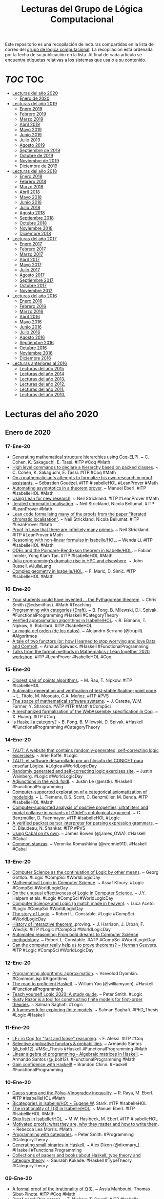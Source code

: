 #+TITLE: Lecturas del Grupo de Lógica Computacional
#+OPTIONS: ^:nil

Este repositorio es una recopilación de lecturas compartidas en la lista
de correo del [[http://www.glc.us.es][grupo de lógica computacional]]. La recopilación está
ordenada por la fecha de su publicación en la lista. Al final de cada
artículo se encuentra etiquetas relativas a los sistemas que usa o a su
contenido.

* [[Contenido][TOC]]                                                                   :TOC:
- [[#lecturas-del-año-2020][Lecturas del año 2020]]
  - [[#enero-de-2020][Enero de 2020]]
- [[#lecturas-del-año-2019][Lecturas del año 2019]]
  - [[#enero-2019][Enero 2019]]
  - [[#febrero-2019][Febrero 2019]]
  - [[#marzo-2019][Marzo 2019]]
  - [[#abril-2019][Abril 2019]]
  - [[#mayo-2019][Mayo 2019]]
  - [[#junio-2019][Junio 2019]]
  - [[#julio-2019][Julio 2019]]
  - [[#agosto-2019][Agosto 2019]]
  - [[#septiembre-de-2019][Septiembre de 2019]]
  - [[#octubre-de-2019][Octubre de 2019]]
  - [[#noviembre-de-2019][Noviembre de 2019]]
  - [[#diciembre-de-2019][Diciembre de 2019]]
- [[#lecturas-del-año-2018][Lecturas del año 2018]]
  - [[#enero-2018][Enero 2018]]
  - [[#febrero-2018][Febrero 2018]]
  - [[#marzo-2018][Marzo 2018]]
  - [[#abril-2018][Abril 2018]]
  - [[#mayo-2018][Mayo 2018]]
  - [[#junio-2018][Junio 2018]]
  - [[#julio-2018][Julio 2018]]
  - [[#agosto-2018][Agosto 2018]]
  - [[#septiembre-2018][Septiembre 2018]]
  - [[#octubre-2018][Octubre 2018]]
  - [[#noviembre-2018][Noviembre 2018]]
  - [[#diciembre-2018][Diciembre 2018]]
- [[#lecturas-del-año-2017][Lecturas del año 2017]]
  - [[#enero-2017][Enero 2017]]
  - [[#febrero-2017][Febrero 2017]]
  - [[#marzo-2017][Marzo 2017]]
  - [[#abril-2017][Abril 2017]]
  - [[#mayo-2017][Mayo 2017]]
  - [[#julio-2017][Julio 2017]]
  - [[#agosto-2017][Agosto 2017]]
  - [[#septiembre-2017][Septiembre 2017]]
  - [[#octubre-2017][Octubre 2017]]
  - [[#noviembre-2017][Noviembre 2017]]
- [[#lecturas-del-año-2016][Lecturas del año 2016]]
  - [[#enero-2016][Enero 2016]]
  - [[#febrero-2016][Febrero 2016]]
  - [[#marzo-2016][Marzo 2016]]
  - [[#abril-2016][Abril 2016]]
  - [[#mayo-2016][Mayo 2016]]
  - [[#junio-2016][Junio 2016]]
  - [[#julio-2016][Julio 2016]]
  - [[#agosto-2016][Agosto 2016]]
  - [[#septiembre-2016][Septiembre 2016]]
  - [[#octubre-2016][Octubre 2016]]
  - [[#noviembre-2016][Noviembre 2016]]
  - [[#diciembre-2016][Diciembre 2016]]
- [[#lecturas-anteriores-al-2016][Lecturas anteriores al 2016]]
  - [[#lecturas-del-año-2015][Lecturas del año 2015]]
  - [[#lecturas-del-año-2014][Lecturas del año 2014]]
  - [[#lecturas-del-año-2013][Lecturas del año 2013.]]
  - [[#lecturas-del-año-2012][Lecturas del año 2012.]]
  - [[#lecturas-del-año-2011][Lecturas del año 2011.]]
  - [[#lecturas-del-año-2010][Lecturas del año 2010.]]

* Lecturas del año 2020

** Enero de 2020

*** 17-Ene-20
+ [[http://www.andrew.cmu.edu/user/avigad/meetings/fomm2020/slides/fomm_cohen.pdf][Generating mathematical structure hierarchies using Coq-ELPI]]. ~ C. Cohen, K. Sakaguchi, E. Tassi. #ITP #Coq #Math
+ [[https://github.com/math-comp/hierarchy-builder][High level commands to declare a hierarchy based on packed classes]]. ~ C. Cohen, K. Sakaguchi, E. Tassi. #ITP #Coq #Math
+ [[http://www.andrew.cmu.edu/user/avigad/meetings/fomm2020/slides/fomm_gouezel.pdf][On a mathematician's attempts to formalize his own research in proof assistants]]. ~ Sébastien Gouëzel. #ITP #IsabelleHOL #LeanProver #Math
+ [[http://www.andrew.cmu.edu/user/avigad/meetings/fomm2020/slides/fomm_eberl.pdf][Automating asymptotics in a theorem prover]]. ~ Manuel Eberl. #ITP #IsabelleHOL #Math
+ [[http://www.andrew.cmu.edu/user/avigad/meetings/fomm2020/slides/fomm_strickland.pdf][Using Lean for new research]]. ~ Neil Strickland. #ITP #LeanProver #Math
+ [[https://arxiv.org/abs/1907.07801][Iterated chromatic localisation]]. ~ Neil Strickland, Nicola Bellumat. #ITP #LeanProver #Math
+ [[https://github.com/NeilStrickland/itloc][Lean code formalising many of the proofs from the paper "Iterated chromatic localisation"]]. ~ Neil Strickland, Nicola Bellumat. #ITP #LeanProver #Math
+ [[https://github.com/NeilStrickland/lean_primes][Proof in Lean that there are infinitely many primes]]. ~ Neil Strickland. #ITP #LeanProver #Math
+ [[http://www.andrew.cmu.edu/user/avigad/meetings/fomm2020/slides/fomm_li.pdf][Reasoning with non-linear formulas in Isabelle/HOL]]. ~ Wenda Li. #ITP #IsabelleHOL #Math
+ [[http://www.andrew.cmu.edu/user/avigad/meetings/fomm2020/slides/fomm_immler.pdf][ODEs and the Poincaré-Bendixson theorem in Isabelle/HOL]]. ~ Fabian Immler, Yong Kiam Tan. #ITP #IsabelleHOL #Math
+ [[https://www.hpcwire.com/2020/01/14/julia-programmings-dramatic-rise-in-hpc-and-elsewhere/][Julia programming’s dramatic rise in HPC and elsewhere]]. ~ John Russell. #JuliaLang
+ [[https://www.isa-afp.org/entries/Complex_Geometry.html][Complex geometry in Isabelle/HOL]]. ~ F. Marić, D. Simić. #ITP #IsabelleHOL #Math
*** 16-Ene-20
+ [[https://medium.com/@cdsmithus/your-students-could-have-invented-the-pythagorean-theorem-438db433aec5][Your students could have invented ... the Pythagorean theorem]]. ~ Chris Smith (@cdsmithus). #Math #Teaching
+ [[http://brendanfong.com/programmingcats_files/cats4progs-DRAFT.pdf][Programming with categories (Draft)]]. ~ B. Fong, B. Milewski, D.I. Spivak.  #FunctionalProgramming #Haskell #CategoryTheory
+ [[https://www.isa-afp.org/entries/Approximation_Algorithms.html][Verified approximation algorithms in Isabelle/HOL]]. ~ R. Eßmann, T. Nipkow, S. Robillard. #ITP #IsabelleHOL 
+ [[https://www.bbvaopenmind.com/tecnologia/innovacion/la-magia-del-orden-de-los-datos][La magia del orden (de los datos)]]. ~ Alejandro Serrano (@trupill). #Algoritmos
+ [[https://www.tweag.io/posts/2020-01-16-data-vs-control.html][A tale of two functors (or: how I learned to stop worrying and love Data and Control)]]. ~ Arnaud Spiwack. #Haskell #FunctionalProgramming
+ [[https://www.youtube.com/playlist?list=PLlF-CfQhukNkWwZt45vkNfWfuO-tBBqPN][Talks from the formal methods in Mathematics / Lean together 2020 workshop]]. #ITP #LeanProver #IsabelleHOL #Coq

*** 15-Ene-20
+ [[https://www.isa-afp.org/entries/Closest_Pair_Points.html][Closest pair of points algorithms]]. ~ M. Rau, T. Nipkow. #ITP #IsabelleHOL
+ [[https://arxiv.org/abs/2001.02981][Automatic generation and verification of test-stable floating-point code]]. ~ L. Titolo, M. Moscato, C.A. Muñoz. #ITP #PVS
+ [[https://kwarc.info/people/mkohlhase/submit/tetrapod-survey.pdf][The space of mathematical software systems]]. ~ J. Carette, W.M. Farmer, Y. Sharoda. #ATP #ITP #Math #CompSci
+ [[https://www.cs.rit.edu/~mtf/student-resources/20191_huang_mscourse.pdf][A mechanized formalization of the WebAssembly specification in Coq]]. ~ X. Huang. #ITP #Coq
+ [[http://brendanfong.com/programmingcats_files/C4P-chapter1.pdf][Is Haskell a category?]] ~ B. Fong, B. Milewski, D. Spivak. #Haskell #FunctionalProgramming #CategoryTheory 
*** 14-Ene-20
+ [[https://www.taut-logic.com/index.html][TAUT: A website that contains randomly-generated, self-correcting logic excercises]]. ~ Ariel Roffé. #Logic
+ [[https://www.conicet.gov.ar/taut-el-software-desarrollado-por-un-filosofo-del-conicet-para-ensenar-logica/][TAUT: el software desarrollado por un filósofo del CONICET para enseñar Lógica]]. #Lógica #WorldLogicDay
+ [[http://dailynous.com/2018/11/20/randomly-generated-self-correcting-logic-exercises-site/][Randomly generated and self-correcting logic exercises site]]. ~ Justin Weinberg. #Logic #WorldLogicDay
+ [[https://blog.jle.im/entry/foldl-adjunction.html][Adjunctions in the wild: foldl]]. ~ Justin Le (@mstk). #Haskell #FunctionalProgramming
+ [[https://arxiv.org/abs/1910.12863][Computer-supported exploration of a categorical axiomatization of modeloids]]. ~ L. Tiemens, D.S. Scott, C. Benzmüller, M. Benda. #ITP #IsabelleHOL #Math
+ [[https://arxiv.org/abs/1910.08955][Computer-supported analysis of positive properties, ultrafilters and modal collapse in variants of Gödel's ontological argument]]. ~ C. Benzmüller, D. Fuenmayor. #ITP #IsabelleHOL #Logic
+ [[https://arxiv.org/abs/2001.04457][A verified packrat parser interpreter for parsing expression grammars]]. ~ C. Blaudeau, N. Shankar. #ITP #PVS
+ [[https://mmhaskell.com/blog/2020/1/13/using-cabal-on-its-own][Using Cabal on its own]]. ~ James Bowen (@james_OWA). #Haskell #Cabal
+ [[https://vrom911.github.io/blog/common-stanzas][Common stanzas]]. ~ Veronika Romashkina (@vronnie911). #Haskell #Cabal
*** 13-Ene-20
+ [[http://www.informatics-europe.org/images/ECSS/ECSS2009/slides/Gottlob.pdf][Computer Science as the continuation of Logic by other means]]. ~ Georg Gottlob. #Logic #CompSci #WorldLogicDay
+ [[https://arxiv.org/abs/1802.03292][Mathematical Logic in Computer Science]]. ~ Assaf Kfoury. #Logic #CompSci #WorldLogicDay
+ [[https://www.cs.upc.edu/~roberto/EffectivenessOfLogic.pdf][On the unusual effectiveness of Logic in Computer Science]]. ~ J.Y. Halpern et als. #Logic #CompSci #WorldLogicDay
+ [[http://www.ru.is/faculty/luca/SLIDES/logic-and-cs.pdf][Computer Science and Logic (a match made in heaven)]]. ~ Luca Aceto. #Logic #CompSci #WorldLogicDay
+ [[http://www.cs.cornell.edu/courses/cs4860/2019fa/lectures/L2-A-Story-of-Logic.pdf][The story of Logic]]. ~ Robert L. Constable. #Logic #CompSci #WorldLogicDay
+ [[http://www.cl.cam.ac.uk/~jrh13/papers/joerg.pdf][History of interactive theorem ]].proving. ~ J. Harrison, J. Urban, F. Wiedijk. #ITP #Logic #CompSci #WorldLogicDay
+ [[https://www.cadeinc.org/Data/HerbrandAwardSlidesConstable.pdf][Automated reasoning: From bold dreams to Computer Science methodology]]. ~ Robert L. Constable. #ATP #CompSci #WorldLogicDay
+ [[https://www.cs.ru.nl/~herman/ictopen.pdf][Can the computer really help us to prove theorems? ~ Herman Geuvers]]. #ITP #Logic #CompSci #WorldLogicDay

*** 12-Ene-20
+ [[http://lisp-univ-etc.blogspot.com/2020/01/programming-algorithms-approximation.html][Programming algorithms: approximation]]. ~ Vsevolod Dyomkin. #CommonLisp #Algorithms 
+ [[https://williamyaoh.com/posts/2020-01-11-road-to-proficient.html][The road to proficient Haskell]]. ~ William Yao (@williamyaoh). #Haskell #FunctionalProgramming
+ [[https://www.logicmatters.net/wp-content/uploads/2019/12/TeachYourselfLogic2020.pdf][Teach yourself Logic 2020: A study guide]]. ~ Peter Smith. #Logic
+ [[https://github.com/salmans/rusty-razor][Rusty Razor is a tool for constructing finite models for first-order theories]]. ~ Salman Saghafi. #Logic
+ [[https://digitalcommons.wpi.edu/cgi/viewcontent.cgi?article=1457&context=etd-dissertations][A framework for exploring finite models]]. ~ Salman Saghafi. #PhD_Thesis #Logic #Haskell

*** 11-Ene-20
+ [[https://jfr.unibo.it/article/view/9757][LF+ in Coq for "fast and loose" reasoning]]. ~ F. Alessi. #ITP #Coq
+ [[https://github.com/bolt12/master-thesis][Selective applicative functors & probabilities]]. ~ Armando Santos (@_bolt12). #MSc_Thesis #Haskell #FunctionalProgramming #Math
+ [[https://github.com/bolt12/laop][Linear algebra of programming - Algebraic matrices in Haskell]]. ~ Armando Santos (@_bolt12). #FunctionalProgramming #Math 
+ [[https://cswithbaddrawings.wordpress.com/2020/01/10/gain-confidence-with-haskell/][Gain confidence with Haskell!]] ~ Brandon Chinn. #Haskell #FunctionalProgramming

*** 10-Ene-20
+ [[https://www.isa-afp.org/entries/Gauss_Sums.html][Gauss sums and the Pólya–Vinogradov inequality]]. ~ R. Raya, M. Eberl. #ITP #IsabellleHOL #Math
+ [[https://www.isa-afp.org/entries/Bicategory.html][Bicategories in Isabelle/HO: ~ Eugene W]]. Stark. #ITP #IsabelleHOL
+ [[https://www.isa-afp.org/entries/Zeta_3_Irrational.html][The irrationality of ζ(3) in Isabelle/HOL]]. ~ Manuel Eberl. #ITP #IsabellleHOL #Math
+ [[https://www.isa-afp.org/entries/Skip_Lists.html][Skip lists in Isabelle/HOL]]. ~ M.W. Haslbeck, M. Eberl. #ITP #IsabelleHOL
+ [[https://arxiv.org/abs/2001.02657][Motivated proofs: what they are, why they matter and how to write them]]. ~ Rebecca Lea Morris. #Math
+ [[https://www.logicmatters.net/2020/01/09/programming-with-categories/][Programming with categories]]. ~ Peter Smith. #Programming #CategoryTheory
+ [[https://dixonary.co.uk/blog/haskell/small][Generating small binaries in Haskell]]. ~ Alex Dixon (@dixonary_). #Haskell #FunctionalProgramming
+ [[https://github.com/saurabhkukade/Haskell_Study][Collections of papers and books about Haskell, type theory and category theory]]. ~ Saurabh Kukade. #Haskell #TypeTheory #CategoryTheory 

*** 09-Ene-20
+ [[https://arxiv.org/abs/1912.06611][A formal proof of the irrationality of ζ(3)]]. ~ Assia Mahboubi, Thomas Sibut-Pinote. #ITP #Coq #Math
+ [[http://www21.in.tum.de/~nipkow/pubs/cpp20.pdf][Proof pearl: Braun trees]]. ~ T. Nipkow, T. Sewell. #ITP #Isabelle

*** 08-Ene-20
+ [[https://gist.github.com/mightybyte/6c469c125eb50e0c2ebf4ae26b5adfff][Haskell language extension taxonomy]]. ~ Doug Beardsley. #Haskell #FunctionalProgramming

*** 07-Ene-20
+ [[https://www.isa-afp.org/entries/Hybrid_Logic.html][Formalizing a Seligman-style tableau system for hybrid logic in Isabelle/HOL]]. ~ Asta Halkjær. #ITP #IsabelleHOL #Logic
+ [[http://www.ams.org/journals/notices/202001/rnoti-p77.pdf][Different problems, common threads: Computing the difficulty of mathematical problems]]. ~ Karen Lange.  #Math #CompSci
+ [[https://www.johndcook.com/blog/2020/01/06/smooth-numbers/][Estimating the proportion of smooth numbers]]. ~ John D. Cook (@JohnDCook). #Math #Programming #Python
+ [[https://agentultra.github.io/lean-for-hackers/][Lean 3 for hackers]]. ~ J Kenneth King. #LeanProver #FunctionalProgramming

*** 06-Ene-20
+ [[https://mmhaskell.com/blog/2020/1/6/organizing-our-package][Organizing our package!]] ~ James Bowen (@james_OWA). #Haskell #Cabal #FunctionalProgramming

*** 05-Ene-20
+ [[https://github.com/gelisam/typelevel-rewrite-rules][Type-level rewrite rules]]. ~ Samuel Gélineau. #Haskell #FunctionalProgramming
+ [[https://jaspervdj.be/posts/2020-01-04-mandelbrot-lovejoy-rain.html][Mandelbrot & Lovejoy's rain fractals]]. ~ Jasper Van der Jeugt (@jaspervdj). #Haskell #FunctionalProgramming
+ [[https://dl.acm.org/doi/pdf/10.1145/3371121?download=true][Kind inference for datatypes]]. ~ N. Xie, R.A. Eisenberg, B.C.d.S. Oliveira. #Haskell #FunctionalProgramming

*** 04-Ene-20
+ [[https://artagnon.com/articles/leancoq#main][Lean versus Coq: The cultural chasm]]. ~ Ramkumar Ramachandra. #ITP #LeanProver #Coq

*** 03-Ene-20
+ [[https://arxiv.org/abs/1909.07479][On correctness of an n queens program]]. ~ Włodzimierz Drabent. #LogicProgramming #Prolog #Verification
+ [[https://www.simplehaskell.org/][The simple Haskell initiative]]. #Haskell #FunctionalProgramming
+ [[https://cacm.acm.org/news/241912-a-computer-made-from-dna-can-compute-the-square-root-of-900/fulltext][A computer made from DNA can compute the square root of 900]]. #CompSci
+ [[https://her.esy.fun/posts/0010-Haskell-Now/index.html][Learn Haskell now!]] ~ Yann Esposito (@yogsototh). #Haskell #FunctionalProgramming

*** 02-Ene-20
+ [[https://blog.sigplan.org/2019/12/30/defunctionalization-everybody-does-it-nobody-talks-about-it/][Defunctionalization: Everybody does it, nobody talks about it]]. ~ James Koppel. #FunctionalProgramming #Haskell
+ [[https://arxiv.org/abs/1804.05495][Constructive reverse mathematics]]. ~ Hannes Diener. #Logic #Math
+ [[https://tqft.net/web/research/students/YimingXu/thesis.pdf][Formalizing modal logic in HOL]]. ~ Yiming Xu. #PhD_Thesis #ITP #HOL #Logic

*** 01-Ene-20
+ [[http://www.eds.yildiz.edu.tr/AjaxTool/GetArticleByPublishedArticleId?PublishedArticleId=3936][Introduction to HOL4 theorem prover]]. ~ K. Aksoy, S. Tahar, Y. Zeren. #ITP #HOL4
+ [[https://t.co/8IZttMkU33][Design and verification of parity checking circuit using HOL4 theorem proving]]. ~ E. Deni̇z, K. Aksoy, S. Tahar, Y. Zeren. #ITP #HOL4
+ [[http://save.seecs.nust.edu.pk/pubs/2020/SAC_2020_1.pdf][Proof searching in HOL4 with genetic algorithm]]. ~ M.Z. Nawaz et als #ITP #HOL4

* Lecturas del año 2019
** Enero 2019

+ [[http://fse.studenttheses.ub.rug.nl/8724/1/verslag.pdf][Evaluation of Isabelle with a proof of the perfect number theorem]]. ~
  Mark IJbema. #ITP #IsabelleHOL #Math
+ [[http://publications.lib.chalmers.se/records/fulltext/256404/256404.pdf][Univalent categories (A formalization of category theory in Cubical
  Agda)]]. ~ F.H. Iversen #Msc_Thesis #ITP #Agda
+ [[https://www.cs.uoregon.edu/research/summerschool/summer13/lectures/Kinds_and_GADTs.pdf][Fun with kinds and GADTS]]. ~ Simon Peyton Jones. #Haskell
  #FunctionalProgramming
+ [[http://www.cse.unt.edu/~tarau/research/2019/tprover.pdf][A combinatorial testing framework for intuitionistic propositional
  theorem provers]]. ~ P. Tarau. #ATP #Logic #Prolog
+ [[https://github.com/alexwl/haskell-code-explorer/blob/master/README.md][Haskell Code Explorer: Web application for exploring and understanding
  Haskell libraries]]. ~ Alexey Kiryushin. #Haskell 
+ [[https://blog.poisson.chat/posts/2018-08-06-one-type-family.html][Haskell with only one type family]]. ~ Xia Li-yao. #Haskell
+ [[https://github.com/MWRuszczycky/rubiks][3D-Rubik's cube simulator written in Haskell using Gloss]]. ~ Mark
  W. Ruszczycky. #Haskell
+ [[http://blog.klipse.tech/prolog/2019/01/01/blog-prolog.html][A new way of blogging about Prolog]]. ~ Yehonathan Sharvit. #Prolog
  #Klipse #Clojure
+ [[https://www.isa-afp.org/entries/Concurrent_Revisions.html][Formalization of concurrent revisions in Isabelle/HOL]]. ~
  R. Overbeek. #ITP #IsabelleHOL
+ [[https://blog.clement.delafargue.name/posts/2018-12-27-a-tale-of-servant-clients.html][A tale of servant clients]]. ~ C. Delafargue. #Haskell
+ [[http://fixpt.de/blog/2018-12-30-strictness-analysis-part-2.html][All about strictness analysis (part 2)]]. ~ Sebastian Graf.
  #Haskell
+ [[https://jappieklooster.nl/lens-into-wrapped-newtypes.html][Lens into wrapped newtypes]]. ~ Jappie Klooster. #Haskell 
+ [[https://www.wjwh.eu/posts/2019-01-01-parsing-infinite-streams.html][Parsing infinite streams with attoparsec]]. ~ Wander Hillen. #Haskell
+ [[https://lin-techdet.blogspot.com/2018/12/type-annotations-vs-partial-type.html][Type annotations vs partial type signatures vs visible type
  applications]]. ~ Alexey Radkov. #Haskell
+ [[https://cs.vu.nl/~jhl890/pub/hoelzl2011measuretheory.pdf][Three chapters of measure theory in Isabelle/HOL]]. ~ J. Hölzl,
  A. Heller. #ITP #IsabelleHOL #Math
+ [[https://medium.com/@hgiasac/typeable-a-long-journey-to-type-safe-dynamic-type-representation-9070eac2cf8b][Typeable: A long journey to type-safe dynamic type representation]]. ~
  Toan Nguyen. #Haskell
+ [[http://matryoshka.gforge.inria.fr/pubs/schlichtkrull_phd_thesis.pdf][Formalization of logic in the Isabelle proof assistant]]. ~
  A. Schlichtkrull. #PhD_Thesis #ITP #IsabelleHOL #Logic
+ [[https://lean-forward.github.io/logical-verification/2018/index.html][Course: Logical verification (2018-2019)]]. ~ J. Blanchette et als. #ITP
  #LeanProver
+ [[https://liquid.kosmikus.org][Liquid Haskell tutorial]]. ~ Andres Löh. #Haskell #LiquidHaskell
+ [[http://dld.bz/hmaAS][The QED Manifesto revisited]]. ~ Freek Wiedijk. #ITP 
+ [[http://ftp.science.ru.nl/CSI/CompMath.Found/Barendregt-Wiedijk.pdf][The challenge of computer mathematics]]. ~ H. Barendregt, F. Wiedijk. #ITP 
+ [[https://github.com/fsestini/zsyntax][Zsyntax: Automated theorem prover for a linear logic-based calculus
  for molecular biology]]. ~ Filippo Sestini. #ATP #Logic #Haskell
+ [[https://journals.plos.org/plosone/article?id=10.1371/journal.pone.0009511][Zsyntax: A formal language for molecular biology with projected
  applications in text mining and biological prediction]]. ~ G. Boniolo,
  M. D'Agostino, P.P. di Fiore. #ATP #Logic #Haskell
+ [[https://www.isa-afp.org/entries/Core_DOM.html][A formal model of the Document Object Model (DOM) in Isabelle/HOL]]. ~
  A.D. Brucker, M, Herzberg. #ITP #IsabelleHOL
+ [[http://yudkowsky.net/assets/44/LobsTheorem.pdf][(The Cartoon Guide to) Lob's Theorem]]. ~ Eliezer Yudkowsky. #Logic
+ [[https://identicalsnowflake.github.io/Cantor.html][Cantor pairing]]. #Haskell #FunctionalProgramming #Math
+ [[https://mmhaskell.com/blog/2019/1/7/why-haskell-i-simple-data-types][Why Haskell I: Simple data types!]] ~ James Bowen. #Haskell
  #FunctionalProgramming
+ [[https://github.com/epogrebnyak/haskell-intro][Short overview of Haskell concepts]]. ~ E. Pogrebnyak et als. #Haskell
  #FunctionalProgramming
+ [[https://www.nature.com/articles/d41586-019-00083-3][Machine learning leads mathematicians to unsolvable problem]]. ~
  D. Castelvecchi. #AI #Math #MachineLearnig
+ [[https://www.nature.com/articles/d41586-019-00012-4][Unprovability comes to machine learning]]. ~ L. Reyzin #AI #Math
  #MachineLearnig
+ [[http://cs.engr.uky.edu/~mirek/stuff/kr-2018-gm.pdf][Answer Set Programming (A story of default negation, definitions and
  informal semantics) ]]. ~ M. Truszczynski #ASP #Logic #Programming #KR
+ [[https://taeer.bar-yam.me/blog/posts/hakyll-tikz/][Hakyll + TikZ]]. ~ Taeer Bar-Yam. #Haskell
+ [[https://haskell-at-work.com/episodes/2019-01-10-purely-functional-gtk-part-1-hello-world.html][Purely functional GTK+, Part 1: Hello World]]. ~ Oskar Wickström. #Haskell
+ [[https://k-bx.github.io/articles/Validating-Form-Data-via-Applicative-Functors.html][Validating form data via applicative functors]]. ~ Kostiantyn Rybnikov. #Haskell
+ [[https://www.isa-afp.org/entries/Store_Buffer_Reduction.html][A reduction theorem for store buffers]]. ~ E. Cohen, N. Schirmer. #ITP
  #IsabelleHOL
+ [[https://project-archive.inf.ed.ac.uk/msc/20182958/msc_proj.pdf][HaskellQuest: a game for teaching functional programming in Haskell]]. ~
  R. Fu.  #Teaching #Haskell
+ [[http://www.joachim-breitner.de/blog/750-Teaching_to_read_Haskell][Teaching to read Haskell]]. ~ Joachim Breitner. #Haskell
+ [[http://haskell-for-readers.nomeata.de/][Haskell for readers]]. ~ Joachim Breitner. #Haskell
+ [[https://www.logicmatters.net/resources/pdfs/ProofSystems.pdf][Types of proof system]]. ~ Peter Smith. #Logic #ITP 
+ [[https://www.aurelienalvarez.org/my-app/dist/assets/pdf/ALVAREZ_nombres-premiers-Euclide-Coq_Quadrature_2019.pdf][Nombres premiers, Euclide et Coq]]. ~ A. Alvarez. #ITP #Coq #Math
+ [[https://xenaproject.wordpress.com/2019/01/12/column-addition][Column addition]]. ~ Kevin Buzzard. #ITP #LeanProver #Math
+ [[https://medium.com/javascript-scene/the-forgotten-history-of-oop-88d71b9b2d9f][The forgotten history of OOP]]. ~ Eric Elliott. #Programming 
  #History
+ [[https://blog.po.et/building-the-verifiable-web-cb1b93a40b11][Building the verifiable Web]]. ~ Kevin Buzzard. #Blockchain
+ [[https://t.co/ENeTmK25iN][The compactness theorem and applications]]. ~ B. Call #Logic
+ [[http://cgi.csc.liv.ac.uk/~frank/MLHandbook/][Handbook of modal logic]]. ~ P. Blackburn, J. van Benthem, F. Wolter. #Logic
+ [[http://www.iiisci.org/Journal/CV$/sci/pdfs/MA079VM12.pdf][A comparison of functional and imperative programming techniques for
  mathematical software development]]. ~ S. Frame, J.W. Coffey. #Haskell
  #Cpp #Math
+ [[https://www.youtube.com/watch?v=ofUAlkYHFsI][HaskellRank 11: Treating lists as monads]]. ~ @tsoding. #Haskell #HaskellRank
+ [[https://mmhaskell.com/blog/2019/1/14/why-haskell-ii-sum-types][Why Haskell II: Sum types]]. ~ James Bowen. #Haskell #Java
  #Python
+ [[https://jespercockx.github.io/popl19-tutorial/][Correct by construction programming in Agda]]. ~ Jesper Cockx.
  #ITP #Agda
+ [[https://www.isa-afp.org/entries/Higher_Order_Terms.html][An algebra for higher-order terms in Isabelle/HOL]]. ~ Lars Hupel. #ITP
  #IsabelleHOL
+ [[http://www.tpflug.me/2019/01/14/haskell-nix-vim][Haskell, Nix and Vim: Getting started]]. ~ Tobias Pflug. #Haskell #Nix #Vim
+ [[http://www.people.cs.uchicago.edu/~soare/History/handbook.pdf][The history and concept of computability]]. ~ Robert I. Soare. #CompSci
+ [[https://www.cis.upenn.edu/~llamp/pdf/urns.pdf][Ode on a random urn (Functional pearl)]]. ~ L. Lampropoulos, A. Spector-Zabusky,
  K. Foner, #Haskell
+ [[https://denibertovic.com/posts/haskell-showroom-how-to-switch-between-kubernetes-clusters][Haskell Showroom: How to switch between multiple kubernetes clusters
  and namespaces]]. ~ Deni Bertovic #Haskell
+ [[http://www.philipzucker.com/a-touch-of-topological-quantum-computation-in-haskell-pt-ii-automating-drudgery/][A touch of topological quantum computation in Haskell Pt. II:
  Automating drudgery]]. ~ Philip Zucker. #Haskell
+ [[https://www.isa-afp.org/entries/IMP2.html][IMP2: Simple program verification in Isabelle/HOL]]. ~ Peter Lammich and
  Simon Wimmer. #ITP #IsabelleHOL
+ [[https://hal.inria.fr/hal-01977585/document][Verifiable certificates for predicate subtyping]]. ~ F. Gilbert. #ITP #PVS 
+ [[https://arxiv.org/abs/1901.03313][Mechanization of separation in generic extensions]]. ~ E- Gunther,
  M. Pagano, P.S Terraf. #ITP #IsabelleHOL
+ [[https://www.pédrot.fr/articles/coqpl2019.pdf][Ltac2: Tactical warfare]]. ~ P.M. Pédrot. #ITP #Coq
+ [[https://www.xn--pdrot-bsa.fr/articles/thesis.pdf][A materialist dialectica]]. ~ P.M. Pédrot. #PhD_Thesis #Logic #CompSci
+ [[http://bit.ly/2RNTMGw][Löb and möb: strange loops in Haskell]]. ~ David Luposchainsky. #Haskell
+ [[http://neilmitchell.blogspot.com/2019/01/ignoring-hlint.html][Ignoring HLint (HLint now has more ways to ignore hints you don't
  like)]]. ~ Neil Mitchell. #Haskell
+ [[https://doisinkidney.com/posts/2019-01-15-binomial-urn.html][A binomial urn]]. ~ Donnacha Oisín Kidney. #Haskell
+ [[https://jaspervdj.be/posts/2019-01-11-dynamic-graphs.html][Dynamic graphs: A Haskell library for the dynamic connectivity
  problem]]. ~ Jasper Van der Jeugt. #Haskell
+ [[https://phaazon.net/blog/aoc-18-hindsight][Hindsight on Advent of Code 2018]]. ~ Dimitri Sabadie. #Haskell
+ [[https://lean-forward.github.io/][Lean Forward: Usable computer-checked proofs and computations for
  number theorists]]. #ITP #LeanProver #Math
+ [[https://github.com/leanprover/mathlib][mathlib: Lean mathematical components library]]. #ITP #LeanProver #Math
+ [[https://lean-forward.github.io/lean-together/2019/slides/buzzard.pdf][Using Lean with undergraduate mathematicians]]. ~ Kevin Buzzard. #ITP
  #LeanProver #Math
+ [[https://dl.acm.org/citation.cfm?id=3294093][Smooth manifolds and types to sets for linear algebra in Isabelle/HOL]]. 
  ~ F. Immler, B. Zhan. #ITP #IsabelleHOL #Math
+ [[https://elpais.com/elpais/2019/01/15/eps/1547557079_800501.html][Las mentes matemáticas mueven el mundo]]. ~ G. Abril. #Matemáticas
+ [[http://robertylewis.com/files/icms/WMFarmer-new-proof-style-icms-2018.pdf][A new style of mathematical proof]]. ~ William Farmer. #Logic #Math #ITP 
+ [[https://avigad.github.io/formal_methods_in_education/][Resources for teaching with formal methods]]. ~ Jeremy Avigad. #Logic
  #Math #CompSci #ITP
+ [[https://dl.acm.org/citation.cfm?id=3294104][Dynamic class initialization semantics: a Jinja extension]]. ~
  S. Mansky, E.L. Gunter. #ITP #IsabelleHOL
+ [[http://www.cs.pomona.edu/~michael/courses/csci054s18/book/][Discrete Math in Coq]]. ~ B.C. Pierce et als. #ITP #Coq Math
+ [[http://www.cs.pomona.edu/~michael/papers/coqpl2019.pdf][Teaching discrete mathematics to early undergraduates with "Software
  Foundations"]]. ~ M. Greenberg, J.C. Osborn. #ITP #Coq #Math
+ [[http://www.cs.pomona.edu/~michael/courses/csci054s18][Course: Discrete mathematics and functional programming]]. ~
  M. Greenberg. #ITP #Coq #Math
+ [[https://dl.acm.org/citation.cfm?id=3294102][Formally verified big step semantics out of x86-64 binaries]]. ~
  I. Roessle, F. Verbeek, B. Ravindran. #ITP #IsabelleHOL
+ [[http://tinselcity.net/pensando-en-programar][Pensando en programar]]. ~ Gonzalo García Braschi. #Programación
+ [[https://github.com/sjoerdvisscher/data-category][Data-category: a collection of categories, and some categorical constructions
  on them]]. ~ Sjoerd Visscher. #Haskell
+ [[https://mmhaskell.com/blog/2019/1/21/why-haskell-iii-parametric-types][Why Haskell III: Parametric types]]. ~ James Bowen. #Haskell #Java
  #Cpp #Python
+ [[https://www.isa-afp.org/entries/Farkas.html][Farkas' lemma and Motzkin's transposition theorem in Isabelle/HOL]]. ~
  R. Bottesch, M.W. Haslbeck, R. Thiemann. #ITP #IsabelleHOL #Math
+ [[https://vanemden.wordpress.com/2018/07/21/dijkstra-and-logic/][A bridge too far: E.W. Dijkstra and logic]]. ~ Maarten van Emden. #Logic
+ [[https://www.isa-afp.org/entries/Auto2_Imperative_HOL.html][Verifying imperative programs using auto2]]. ~ B. Zhan. #ITP #IsabelleHOL
+ [[https://gupea.ub.gu.se/bitstream/2077/53339/1/gupea_2077_53339_1.pdf][Proof editor for natural deduction in first-order logic (The evaluation of an
  educational aiding tool for students learning logic)]]. ~ E. Björnsson et
  als. #Logic #Teaching #RA2018
+ [[https://arxiv.org/pdf/1901.06567.pdf][Tarski's relevance logic]]. R. D. Maddux. #Logic
+ [[https://www.tweag.io/posts/2019-01-23-jupyterlab-ihaskell.html][Towards interactive Data Science in Haskell: Haskell in JupyterLab]]. ~ Matthias
  Meschede, Juan Simões. #Haskell
+ [[https://www.well-typed.com/blog/2019/01/qsm-in-depth][An in-depth look at quickcheck-state-machine]]. ~ Edsko de Vries. #Haskell
+ [[http://www.cs.ox.ac.uk/people/bernard.sufrin/personal/jape.org/OXFORDIFP/Jape/JapeForIFP.pdf][Using Jape for "Introduction to formal proof"]]. ~ Bernard Sufrin. #ITP #Jape
  #Logic
+ [[https://www.sciencedirect.com/science/article/pii/S0890540104001804][Proving pointer programs in higher-order logic]]. ~ F. Mehta, T. Nipkow. #ITP
  #IsabelleHOL
+ [[https://interstices.info/la-revolution-de-lapprentissage-profond/][La révolution de l’apprentissage profond]]. ~ Y. Bengio. #AI 
+ [[https://vitez.me/haskell-error-reduction][A beginner’s guide to the ways Haskell helps us avoid errors]]. ~ Mitchell
  Vitez. #Haskell
+ [[https://oisdk.github.io/agda-ring-solver/README.html][Solving rings in Aga]]. ~ Donnacha Oisín Kidney. #ITP #Agda #Math 
+ [[https://arxiv.org/abs/1401.7694][Experience implementing a performant category-theory library in Coq]]. ~
  J. Gross, A. Chlipala, D.I. Spivak. #ITP #Coq #CategoryTheory
+ [[https://owickstrom.github.io/domain-modelling-with-haskell-workshop/][Domain modelling with Haskell]]. ~ Oskar Wickström. #Haskell
+ [[https://www.datasciencecentral.com/profiles/blogs/r-python-julia-and-polyglot][R, Python, Julia ... and Polyglot]]. ~ Steve Miller. #Programming #Rstats
  #Python #Julia #Jupyter
+ [[http://dropbox.com/s/joaq7m9v75blrw5/pl-notation-lambdaconf-2018.pdf?dl=1][Crash course on notation in programming language theory]]. ~ Jeremy
  G. Siek. #CompSci
+ [[http://bit.ly/haskell-tt-fby][Haskell and type theory: better together]]. ~ V. Bragilevsky. #Haskell
  #TypeTheory #LambdaCalculus
+ [[https://research-repository.st-andrews.ac.uk/bitstream/handle/10023/15729/Barwell_2017_FGCS_ParallelFunctionalPearls_AAM.pdf][Finding parallel functional pearls: Automatic parallel recursion scheme
  detection in Haskell functions via anti-unification]]. ~ A.D. Barwell, C. Brown,
  K. Hammond. #Haskell
+ [[http://www2.sf.ecei.tohoku.ac.jp/~kztk/papers/kztk_jfp_am_2018.pdf][Applicative bidirectional programming (Mixing lenses and semantic
  bidirectionalization)]].  ~ K. Matsuda, M. Wang. #Haskell
+ [[http://www.philipzucker.com/bidirectional-applicative-programming-and-automatic-differentation][Applicative bidirectional programming and automatic differentiation]]. ~ Philip
  Zucker. #Haskell
+ [[https://github.com/google/haskell-trainings][Haskell trainings at Google]]. #Haskell
+ [[http://bit.ly/2HCapB6][Haskell trainings at Google: 101]]. #Haskell
+ [[http://bit.ly/2HyDJIv][Haskell trainings at Google: 102]]. #Haskell
+ [[https://culturacientifica.com/2016/01/27/el-origen-de-los-signos-matematico][El origen de los signos matemáticos]]. ~ Raúl Ibáñez. #Matemáticas
+ [[https://mmhaskell.com/blog/2019/1/28/why-haskell-iv-typeclasses-vs-inheritanc][Why Haskell IV: Typeclasses vs. inheritance]]. ~ James Bowen. 
  #Haskell
+ [[https://www.sciencedirect.com/science/article/pii/016764239190036W/pdf?md5=b7dedd960214d9191929e6f41f5fd5be&pid=1-s2.0-016764239190036W-main.pdf][On the expressive power of programming languages]]. ~ M. Felleisen. 
  #FunctionalProgramming 
+ [[https://web.stanford.edu/~kdevlin/Papers/DanesiChapter.pdf][How technology has changed what it means to think mathematically]]. ~
  K. Devlin. #Math
+ [[http://bit.ly/2SiIPNe][A correct compiler from Mini-ML to a big-step machine verified using natural
  semantics in Coq]]. ~ A. Zúniga, G. Bel-Enguix. #ITP #Coq
+ [[https://www.fpcomplete.com/blog/https/www.fpcomplete.com/blog/defining-exceptions-in-haskell][Defining exceptions in Haskell]]. ~ Chris Done. #Haskell
  #FunctionalProgramming
+ [[https://www.um.edu.mt/library/oar/handle/123456789/38118][Combinatory logic: from philosophy and mathematics to computer science]]. ~
  A. Farrugia. #Logic #Math #CompSci #FunctionalProgramming
+ [[https://rjlipton.wordpress.com/2019/01/29/primes-and-polynomials][Primes and polynomials]]. ~ R.J. Lipton, K.W. Regan. #Math
+ [[http://www.cl.cam.ac.uk/~na482/meta/lecture-notes.pdf][Metaprogramming lecture notes]]. ~ Nada Amin. #Programming #Scala #Lisp #Prolog
+ [[https://dkwise.wordpress.com/2019/01/18/fractals-and-monads][Fractals and monads in Haskell (Part 1)]]. ~ Derek Wise. #Haskell
+ [[https://dkwise.wordpress.com/2019/01/30/fractals-and-monads-part-2/][Fractals and monads in Haskell (Part 2)]]. ~ Derek Wise. #Haskell

** Febrero 2019
+ [[http://code.intef.es/inteligencia-artificial-en-el-aula-con-scratch-3-0][Inteligencia artificial en el aula con Scratch 3.0]]. #Enseñanza
  #InteligenciaArtificial #Scratch
+ [[https://github.com/cohomolo-gy/haskell-resources][A list of foundational Haskell papers]]. ~ Emily Pillmore. #Haskell
  #FunctionalProgramming
+ [[https://www.arcadianvisions.com/blog/2018/org-nix-direnv.html][Robust notes with embedded code]]. #Emacs #OrgMode
+ [[http://vmls-book.stanford.edu/vmls.pdf][Introduction to applied linear algebra]]. ~ S. Boyd, L. Vandenberghe. #Math
+ [[http://vmls-book.stanford.edu/vmls-julia-companion.pdf][Introduction to applied linear algebra (Julia language companion)]]. ~ S. Boyd,
  L. Vandenberghe. #Math #Programming #JuliaLang
+ [[http://xion.io/post/programming/rust-into-haskell.html][Rust as a gateway drug to Haskell]]. ~ Karol Kuczmarski. #Programming
  #Rust #Haskell
+ [[https://twitter.com/kena42][Rust for functional programmers]]. ~ Raphael ‘kena’ Poss. #Rust
  #Haskell #OCaml #FunctionalProgramming
+ [[https://blog.jle.im/entry/tries-with-recursion-schemes.html][Visualizing prequel meme prefix tries with recursion schemes]]. ~ Justin
  Le. #Haskell #FunctionalProgramming
+ [[https://coot.me/posts/categories-with-monadic-effects.html][Categories with monadic effects and state machines]]. ~ Marcin
  Szamotulski. #Haskell #FunctionalProgramming
+ [[https://kbsg.rwth-aachen.de/~hofmann/papers/clips-exec-pddl.pdf][CLIPS-based execution for PDDL planners]]. ~ T. Niemueller, T. Hofmann,
  G. Lakemeyer. #CLIPS
+ [[https://books.google.es/books?id=-UOCDwAAQBAJ&printsec=frontcover][Data Science with Julia]]. ~ P.D. McNicholas, P. Tait. #eBook #DataScience
  #JuliaLang 
+ [[https://tonyarcieri.com/rust-in-2019-security-maturity-stability][Rust in 2019: security, maturity, stability]]. ~ Tony Arcieri. #RustLang 
+ [[https://www.maxwell.vrac.puc-rio.br/35851/35851.PDF][Formalização de algoritmos de criptografia em um assistente de provas
  interativo]]. ~ Guilherme Gomes Felix da Silva. #ITP #LeanProver
+ [[https://arxiv.org/abs/1807.01456][A purely functional computer algebra system embedded in Haskell]]. ~ H. Ishii
  #Haskell #FunctionalProgramming #CAS #Math
+ [[https://konn.github.io/computational-algebra][Computational algebra system in Haskell]]. ~ H. Ishii #Haskell
  #FunctionalProgramming #CAS #Math
+ [[http://beautiful.ai/deck/-LVp7S8CDQAZdaT8hNhW/Intro-to-Julia][Introduction to Julia (the language of the future for AI and ML)]]. ~ Zhuo Jia
  Dai. #JuliaLang
+ [[https://blog.acolyer.org/2019/01/25/programming-paradigms-for-dummies-what-every-programmer-should-know/][Programming paradigms for dummies: what every programmer should know]]. ~ Adrian
  Colyer. #Programming
+ [[https://xuanji.appspot.com/isicp][Structure and interpretation of computer programs]]. (Interactive version). ~
  Hal Abelson, Gerald Jay Sussman. ~ #CompSci
+ [[https://www.cs.uaf.edu/users/chappell/public_html/class/2018_spr/cs331/docs/types_primer.html][A primer on type systems]]. ~ Glenn G. Chappell. #Programming #Haskell #Cpp
  #Python #Lua
+ [[https://arxiv.org/abs/1901.10220][On the impact of programming languages on code quality (A reproduction
  study)]]. ~ E.D. Berger et als. #Programming
+ [[https://mountainscholar.org/bitstream/handle/10217/193082/Kessler_colostate_0053N_14914.pdf][Functional programming applied to computational algebra]]. ~
  I.H. Kessler. #Msc_Thesis #Math #CategoryTheory #FunctionalProgramming #Scala
+ [[https://www.cs.utexas.edu/~vl/teaching/378/ASP.pdf][Answer Set Programming (Draft)]]. ~ V. Lifschitz. #DeclarativeProgramming #ASP
+ [[https://www21.in.tum.de/~eberlm/real_asymp.pdf][Verified real asymptotics in Isabelle/HOL]]. ~ M. Eberl. #ITP #IsabelleHOL
+ [[http://reduction.io/essays/rosetta-haskell.html][A Rosetta stone for Haskell abstractions]]. ~ Chas Leichner. #Haskell
  #FunctionalProgramming
+ [[https://andre.tips/wmh/][Wise man's Haskell]]. ~ Andre Popovitch. #Haskell
  #FunctionalProgramming
+ [[https://sras.me/haskell/miscellaneous-enlightenments.html][Learning Haskell (Miscellaneous enlightenments)]]. ~ Sandeep C.R. #Haskell
  #FunctionalProgramming
+ [[https://books.google.es/books?id=dMJiDwAAQBAJ&printsec=frontcover][2062: The World that AI made]]. ~ Toby Walsh. #eBook #AI
+ [[https://blog.goodaudience.com/10-reasons-why-you-should-learn-julia-d786ac29c6ca][10 reasons why you should learn Julia]]. ~ Gabriel Gauci Maistre. #Programming
  #JuliaLang
+ [[http://bogumilkaminski.pl/files/julia_express.pdf][The Julia express]]. ~ Bogumił Kamiński. #Programming #JuliaLang
+ [[https://goo.gl/scholar/CHqqCY][esverify: Verifying dynamically-typed higher-order functional programs by SMT
  solving]]. ~ C. Schuster, S. Banerjea, C. Flanagan. #SMT #ITP #LeanProver
+ [[https://goo.gl/scholar/qymEhF][Formal analysis of language-based Android security using theorem proving
  approach]]. ~ W. Khan et als. #ITP #Coq
+ [[https://mmhaskell.com/blog/2019/2/4/why-haskell-v-type-families][Why Haskell V: Type families]]. ~ James Bowen. #Haskell 
+ [[http://www.pl-enthusiast.net/2019/02/04/what-is-pl-research-the-talk]["What is programming languages research?" The talk]]. ~ Michael Hicks. #PL
+ [[http://richardzach.org/2018/04/10/the-significance-of-philosophy-to-mathematics][The significance of Philosophy to Mathematics]]. ~ Richard Zach. #Philosophy
  #Mathematics
+ [[https://books.google.es/books?id=wPhwJdjI-dIC&printsec=frontcover][Proof and other dilemmas: Mathematics and Philosophy]]. ~ B. Gold,
  R.A. Simons. #Mathematics #Philosophy
+ [[https://yurichev.com/writings/SAT_SMT_by_example.pdf][SAT/SMT by example]]. ~ Dennis Yurichev. #SAT #SMT
+ [[https://arxiv.org/abs/1208.1368][Getting started with Isabelle/jEdit in 2018]]. ~ C. Sternagel. #ITP #IsabelleHOL
+ [[https://justinbarclay.me/posts/literate_programming_against_rest_apis][Literate programming against REST APIs]]. ~ Justin Barclay. #Emacs #OrgMode
+ [[https://www.williamjbowman.com/resources/wjb-dissertation.pdf][Compiling with dependent types]]. ~ W.J. Bowman. #PhD_Thesis 
+ [[https://www.isa-afp.org/entries/UTP.html][Isabelle/UTP: Mechanised theory engineering for unifying theories of
  programming]]. ~ S. Foster et als. #ITP #IsabelleHOL
+ [[https://kowainik.github.io/posts/2019-02-06-style-guide][Haskell style guide]]. ~ Kowainik. #Haskell
+ [[https://keyholesoftware.com/2019/01/30/running-your-life-with-emacs/][Running your life with Emacs]]. ~ Garrett Hopper #Emacs
+ [[https://hgiasac.github.io/posts/2019-01-04-Typeable---A-long-journey-to-Type-Safe-Dynamic-Type-Representations.html][Typeable: A long journey to type-safe dynamic type representation]]. ~ Toan
  Nguyen. #Haskell
+ [[https://cvlad.info/curry-howard/][Curry-Howard correspondence example]]. ~ Vladimir Ciobanu. #Haskell
  #Logic #Math #CategoryTheory
+ [[https://irreal.org/blog/?p=7824][Calc tutorial]]. #Emacs
+ [[https://nullprogram.com/blog/2009/06/23/][The Emacs calculator]]. ~ Chris Wellons. #Emacs
+ [[https://www.gnu.org/software/emacs/manual/calc.html][Calc: an advanced calculator and mathematical tool]]. #Emacs #Math
+ [[https://github.com/ahyatt/emacs-calc-tutorials][A series of tutorials about emacs-calc]]. ~ Andrew Hyatt #Emacs #Math
+ [[https://arxiv.org/abs/1902.00297][Signatures and induction principles for higher inductive-inductive types]]. ~
  A. Kaposi, A. Kovács. #ITP #Agda #Haskell
+ [[https://jcheminf.biomedcentral.com/track/pdf/10.1186/s13321-019-0332-0][Chemoinformatics and structural bioinformatics in OCaml]]. ~ F- Berenger,
  K.Y.J. Zhang, Y. Yamanishi. #OCaml #FunctionalProgramming
+ [[https://www.iro.umontreal.ca/~monnier/hopl-4-emacs-lisp.pdf][Evolution of Emacs Lisp]]. ~ S. Monnier, M. Sperber. #Emacs #Lisp
+ [[https://andreaspk.github.io/posts/2019-02-01-nub-benchmarks.html][Comparing nub implementations]]. ~ A. Klebinger. #Haskell 
+ [[https://www.lavanguardia.com/tecnologia/20190209/46283380483/inteligencia-artificial-ia-kairos-darpa-pentagono.html][EE.UU crea un algoritmo que predice golpes de estado y crisis financieras]]. ~
  A. Barbieri #AI
+ [[http://andrewcropper.com/pubs/jelia19-typed.pdf][Typed meta-interpretive learning of logic programs]]. ~ R: Morel, A. Cropper,
  L. Ong. #Prolog #ML
+ [[https://github.com/jaalonso/Examenes_de_PF_con_Haskell_Vol4/releases/download/v1.0/Examenes_de_PF_con_Haskell_Vol4.pdf][Exámenes de programación funcional con Haskell. Vol. 4 (Curso 2012-13)]]. 
  #Haskell #ProgramaciónFuncional
+ [[https://xenaproject.wordpress.com/2019/02/11/lean-in-latex][Lean in LaTeX]]. ~ Kevin Buzzard. #ITP #LeanProver
+ [[https://medium.com/@reinman/monads-for-dummies-3c3c0bbf95b6][AI automation of software (Demystifying functional programming and monads)]]. ~
  @datacountry_ai. #FunctionalProgramming #CategoryTheory
+ [[https://arxiv.org/abs/1902.03218][Model checking applied to quantum physics]]. ~ J. Guan, Y. Feng, A. Turrini,
  M. Ying. #ModelChecking
+ [[https://www.juliabloggers.com/bisecting-floating-point-numbers-3/][Bisecting floating point numbers in Julia]]. #JuliaLang #Math
+ [[https://medium.com/permutive/having-your-cake-and-eating-it-9f462bf3f908][Having your cake and eating it]]. ~ Tim Spence. #Haskell
+ [[http://gallium.inria.fr/blog/incremental-cycle-detection][Formal proof and analysis of an incremental cycle detection algorithm]]. ~
  Armaël Guéneau. #ITP #Coq
+ [[https://vaibhavsagar.com/blog/2019/02/12/refactoring-haskell/][Refactoring Haskell: A case study]]. ~ Vaibhav Sagar. #Haskell
+ [[https://www.isa-afp.org/entries/Universal_Turing_Machine.html][Universal Turing Machine in Isabelle/HOL]]. ~ Jian Xu et als. #ITP #IsabelleHOL
+ [[https://codurance.com/2019/02/11/bank-kata-in-haskell-state/][Bank kata in Haskell - dealing with state]]. ~ Liam Griffin. #Haskell
  #FunctionalProgramming
+ [[http://reasonablypolymorphic.com/blog/freer-monads/][Freer monads, more better programs]]. #Haskell #FunctionalProgramming
+ [[https://www.tweag.io/posts/2019-02-13-types-got-you.html][The types got you]]. ~ Mark Karpov. #Haskell #FunctionalProgramming
+ [[https://functional.works-hub.com/learn/afsm-arrowized-functional-state-machines-f0640][AFSM: Arrowized Functional State Machines]]. ~ Hanzhong Xu. #Haskell
  #FunctionalProgramming
+ [[http://www.marktarver.com/bipolar.html][The bipolar Lisp programmer]]. ~ Mark Tarver. #Lisp #Programming
+ [[https://catonmat.net/proof-that-sed-is-turing-complete][A proof that Unix utility sed is Turing complete]]. ~ Peter
  Krumins. #Programming
+ [[https://www.msoos.org/2019/02/sat-solvers-as-smart-search-engines/][SAT solvers as smart search engines]]. ~ Mate Soos. #SAT #Logic
+ [[http://www.msoos.org/wordpress/wp-content/uploads/2018/09/EMF-camp-SAT-and-SMT-solvers-final.pdf][Hacking using SAT and SMT solvers]]. ~ Mate Soos. #SAT #SMT #Logic
+ [[http://www.msoos.org/wordpress/wp-content/uploads/2010/11/soos_microsoft_pres.pdf][Using SAT solvers for cryptographic problems]]. ~ Mate Soos. #SAT
  #SMT #Logic
+ [[https://www.comp.nus.edu.sg/~meel/Papers/aaai19-sm.pdf ][BIRD: Engineering an efficient CNF-XOR SAT Solver and its applications to
  approximate model counting]]. ~ Mate Soos, Kuldeep S. Meel. #SAT
+ [[https://byorgey.wordpress.com/2019/02/13/finding-roots-of-polynomials-in-haskell/][Finding roots of polynomials in Haskell?]] ~ Brent Yorgey. #Haskell
+ [[https://www.isa-afp.org/entries/Probabilistic_Prime_Tests.html][Probabilistic primality testing in Isabelle/HOL]]. ~ D. Stüwe, M. Eberl. #ITP #IsabelleHOL #Math
+ [[https://lexi-lambda.github.io/blog/2018/02/10/an-opinionated-guide-to-haskell-in-2018/][An opinionated guide to Haskell in 2018]]. ~ Alexis King. #Haskell
+ [[http://mpickering.github.io/posts/2019-02-14-stage-3.html][A three-stage program you definitely want to write]]. ~ Matthew Pickering. #Haskell
+ [[https://www.vandenoever.info/blog/2015/07/12/translating-haskell-to-c++.html][Translating Haskell to C++ metaprogramming]]. ~ Jos van den Oever. #Haskell 
  #Cpp
+ [[https://dspace.library.uu.nl/bitstream/handle/1874/364837/3705269.pdf][Compiling an Haskell EDSL to C]]. ~ F. Dedden. #Haskell #Clang
+ [[https://alex-hhh.github.io/2019/02/racket-data-structures.html][An overview of common Racket data structures]]. ~ Alex Harsányi. #Racket
+ [[http://www.ii.uni.wroc.pl/~nivelle/publications/jlc2014.pdf][Theorem proving for classical logic with partial functions by reduction to
  Kleene logic]]. ~ H. de Nivelle. #Logic
+ [[https://arxiv.org/abs/1407.4399][A constructive version of Tarski's geometry]]. ~ M. Beeson. #Logic #Math
+ [[https://github.com/jaalonso/Examenes_de_PF_con_Haskell_Vol5/raw/master/Libro/Examenes_de_PF_con_Haskell_Vol5.pdf ][Exámenes de programación funcional con Haskell. Vol. 5 (Curso 2013-14)]]. 
  #Haskell #ProgramaciónFuncional
+ [[https://byorgey.wordpress.com/2019/02/16/worstsort/][Worstsort]]. ~ Brent Yorgey. #Haskell
+ [[https://www.theguardian.com/commentisfree/2019/feb/17/machines-not-our-masters-but-sinister-side-ai-demands-smart-response][Machines are not our masters – but the sinister side of AI demands a smart
  response]]. ~ Will Hutton. #AI
+ [[https://hackage.haskell.org/package/heyting-algebras-0.0.2.0][Heyting and boolean algebras in Haskell]]. ~ Marcin Szamotulski. #Haskell #Math
+ [[http://winterland.me/2019/02/17/stdio-A-simple-and-high-performance-IO%20toolkit-for-Haskell/][stdio: A simple and high-performance IO toolkit for Haskell]]. #Haskell
+ [[http://dld.bz/hrGRD][Implementing the Davis–Putnam method]]. ~ H. Zhang, M.E. Stickel. #Logic #ATP  
+ [[http://newartisans.com/2017/05/monads-are-monoids/][Monads are monoid objects]]. #Haskell #CategoryTheory
+ [[https://plato.stanford.edu/entries/set-theory-constructive/][Set theory: constructive and intuitionistic ZF]]. ~ Laura Crosilla. #Logic #Math
+ [[https://www.isa-afp.org/entries/Kruskal.html][Kruskal's algorithm for minimum spanning forest in Isabelle/HOL]]. ~
  M.P.L. Haslbeck et als. #ITP #IsabelleHOL
+ [[https://www.repository.cam.ac.uk/bitstream/handle/1810/289389/thesis.pdf][Towards justifying computer algebra algorithms in Isabelle/HOL]]. ~ W. Li. #ITP
  #IsabelleHOL #Math
+ [[https://reasonablypolymorphic.com/blog/too-fast-too-free/][Freer monads: too fast, too free]]. #Haskell
+ [[http://www.philipzucker.com/a-touch-of-topological-computation-3-categorical-interlude/][A touch of topological quantum computation 3: Categorical interlude]]. ~ Philip
  Zucker. #Haskell #CategoryTheory
+ [[https://whatthefunctional.wordpress.com/2019/02/20/a-brief-introduction-to-the-%ce%bb-calculus-part-1][A brief introduction to the λ-calculus (part 1)]]. ~ Laurence
  Emms. #LambdaCalculus
+ [[https://cacm.acm.org/news/234896-the-ai-that-can-write-fake-news-stories-from-handful-of-words/fulltext][The AI that can write fake news stories from handful of words]]. #AI
+ [[https://www.isa-afp.org/entries/List_Inversions.html][The inversions of a list in Isabelle/HOL]]. ~ M. Eberl. #ITP #IsabelleHOL
+ [[https://cvlad.info/quantifiers/][Quantifiers in Agda]]. ~ Vladimir Ciobanu. #ITP #Agda
+ [[https://whatthefunctional.wordpress.com/][A brief introduction to the λ-calculus (part 2)]]. ~ Laurence
  Emms. #LambdaCalculus
+ [[https://www.isa-afp.org/entries/Prime_Distribution_Elementary.html][Elementary facts about the distribution of primes in Isabelle/HOL]]. ~
  M. Eberl. #ITP #IsabelleHOL #Math
+ [[https://haskell-works.github.io/posts/2019-02-22-adding-bit-vectors-branchless-comparisons.html][Adding bit vectors - Branchless Comparisons]]. ~ John Ky. #Haskell
+ [[https://habr.com/en/post/441350/][Is Haskell really the language of geniuses and academia?]] #Haskell
+ [[https://coot.me/posts/monadic-io.html][Why monadic IO?]] ~ Marcin Szamotulski. #Haskell #FunctionalProgramming
+ [[https://github.com/jaalonso/Examenes_de_PF_con_Haskell_Vol6/raw/master/LibroE/xamenes_de_PF_con_Haskell_Vol6.pdf][Exámenes de programación funcional con Haskell]]. (Vol. 6: Curso 2014-15).
  #Haskell #ProgramaciónFuncional
+ [[https://jfr.unibo.it/article/download/8751/8968][Commutativity theorems in groups with power-like maps]]. ~ R. Padmanabhan,
  Y. Zhang. #ATP #Prover9 #Math
+ [[http://www.andrew.cmu.edu/user/avigad/Students/baek_ms_thesis.pdf][Reflected decision procedures in lean]]. ~ S. Baek. #PhD_Thesis #ITP #LeanProver
  #Logic #Math
+ [[https://byorgey.wordpress.com/2019/02/24/whats-the-right-way-to-quickcheck-floating-point-routines/][What’s the right way to QuickCheck floating-point routines?]] ~ Brent
  Yorgey. #Haskell
+ [[http://r6.ca/blog/20190223T161625Z.html][How can basic arithmetic make a self-referential sentence?]] ~ Russell
  O’Connor. #Haskell #Logic #Math
+ [[https://victorcmiraldo.github.io/data/tyde2018_draft.pdf][Sums of products for mutually recursive datatypes (The appropriationist’s view
  on generic programming)]]. ~ V.C. Miraldo, A. Serrano. #Haskell
  #FunctionalProgramming
+ [[http://www.michael-noll.com/blog/2013/12/02/twitter-algebird-monoid-monad-for-large-scala-data-analytics/][Of Algebirds, monoids, monads, and other bestiary for large-scale data
  analytics]]. ~ Michael G. Noll. #Scala #FunctionalProgramming
+ [[https://doisinkidney.com/posts/2019-02-25-agda-fingertrees.html][Finger trees in Agda]]. ~ Donnacha Oisín Kidney. #Agda 
+ [[http://drops.dagstuhl.de/opus/volltexte/2019/10237/pdf/dagrep_v008_i008_p130_18341.pdf][Formalization of mathematics in type theory (Report from Dagstuhl Seminar
  18341)]]. #ITP #Math
+ [[https://people.smp.uq.edu.au/YoniNazarathy/julia-stats/StatisticsWithJulia.pdf][Statistics with Julia: Fundamentals for Data Science, Machine Learning and
  Artificial Intelligence]]. ~ H. Klok, Y. Nazarathy. #eBook #JuliaLang
  #DataScience #MachineLearnig #AI
+ [[https://arxiv.org/abs/1902.08048][A complete axiomatisation of reversible Kleene lattices]]. ~ P. Brunet. #ITP
  #Coq #Logic #Math
+ [[https://giordano.github.io/blog/2017-11-03-rock-paper-scissors][Rock–paper–scissors game in less than 10 lines of code]]. ~ Mosè
  Giordano. #Programming #JuliaLang
+ [[https://towardsdatascience.com/all-your-matplotlib-questions-answered-420dd95cb4ff][Matplotlib guide for people in a hurry]]. ~ Julia Kho. #Python
+ [[https://www.fpcomplete.com/blog/quickcheck-hedgehog-validity][QuickCheck, Hedgehog, Validity]]. ~ Syd Kerckhove. #Haskell
+ [[http://entropiesschool.sciencesconf.org/data/How_to_Write_Mathematics.pdf][How to write mathematics]]. ~ Paul R. Halmos. #Math
+ [[http://www3.risc.jku.at/publications/download/risc_5895/main.pdf][Theorem and algorithm checking for courses on logic and formal methods]]. ~
  W. Schreiner. #ITP #Logic #Teaching
+ [[https://www.tweag.io/posts/2019-02-28-jupyter-with.html][JupyterWith: Declarative, reproducible notebook environments]]. ~ J. Simões,
  M. Meschede. #Programming #Jupyter

** Marzo 2019
+ [[https://coot.me/posts/monoidal-functors.html][Monoidal and applicative functors]]. ~ Marcin Szamotulski. #Haskell
  #FunctionalProgramming
+ [[https://wickstrom.tech/programming/2019/03/02/property-based-testing-in-a-screencast-editor-introduction.html][Property-based testing in a screencast editor: Introduction]]. ~ Oskar
  Wickström. #Haskell
+ [[https://jaspervdj.be/posts/2019-02-27-beeraffe.html][Beeraffe: A silly game in PureScript]]. ~ Jasper Van der Jeugt. #PureScript
+ [[https://blog.sumtypeofway.com/recursion-schemes-part-6-comonads-composition-and-generality/][Recursion schemes, part VI: Comonads, composition, and generality]]. ~ Patrick
  Thomson. #Haskell
+ [[https://beautifulracket.com][Beautiful Racket (an introduction to language oriented programming using
  Racket)]]. ~ Matthew Butterick. #Racket #Programming
+ [[http://www.cs.cornell.edu/courses/cs3110/2019sp/textbook/][Functional programming in OCaml]]. ~ Michael R. Clarkson. #eBook #OCaml
  #FunctionalProgramming
+ [[https://ro-che.info/articles/2019-03-02-lazy-validation-applicative][Lazy validation]]. ~ Roman Cheplyaka. #Haskell
+ [[https://defungames.com/2019/02/the-basics-of-game-programming-in-common-lisp/][The basics of game programming in Common Lisp]]. ~ Mauricio
  Fernandez. #CommonLisp
+ [[https://cleytonfar.github.io/posts/using-julia-for-data-science-part-02/][Using Julia for Data Science (Part 02)]]. ~ Cleyton Farias. #JuliaLang
  #DataScience
+ [[https://interstices.info/pourquoi-creer-des-nouveaux-langages-de-programmation/ ][Pourquoi créer des nouveaux langages de programmation?]] ~ Ludovic
  Henrio. #Programmation
+ [[https://towardsdatascience.com/all-your-matplotlib-questions-answered-420dd95cb4ff][Matplotlib guide for people in a hurry]]. ~ Julia Kho. #Python #Matplotlib
+ [[https://github.com/snowleopard/selective][Selective applicative functors: declare your effects statically, select which
  to execute dynamically]]. ~ A. Mokhov. #Haskell
+ [[https://juliendehos.gitlab.io/lillefp-2019-isomorphic][Isomorphic web apps in Haskell]]. ~ Julien Dehos. #Haskell
+ [[http://julien.dehos.free.fr/build/html/PFW/index.html][Programmation fonctionnelle pour le web]]. ~ Julien Dehos. #Haskell
+ [[http://julien.dehos.free.fr/build/html/PF/nn42h.html][Neural network in 42 lines of Haskell]]. ~ Julien Dehos. #Haskell
+ [[https://mmhaskell.com/blog/2019/3/4/shareable-haskell-with-jupyter][Shareable Haskell with Jupyter!]] ~ James Bowen. #Haskell #Jupyter
+ [[https://arxiv.org/abs/1902.10971][Infinite types, infinite data, infinite interaction]]. ~ P. Hyvernat. #ITP #Agda
+ [[https://arxiv.org/abs/1902.10809][Means compatible with semigroup laws]]. ~ R. Padmanabhan, A. Shukla. #ATP
  #Prover9 #Math
+ [[https://introtcs.org/public/index.html][Introduction to theoretical computer science]]. ~ Boaz Barak. #eBook #CompSci
+ [[https://arxiv.org/abs/1903.00686][DimDraw: A novel tool for drawing concept lattices]]. ~ D. Dürrschnabel,
  T. Hanika, G. Stumme. #AFC
+ [[http://www.eelis.net/research/math-classes/mscs.pdf][Type classes for mathematics in type theory]]. ~ B. Spitters, E. van der
  Weegen. #ITP #Coq #Math
+ [[https://github.com/uds-psl/coq-library-undecidability][A library of formalised undecidable problems in Coq]]. ~ Dominique
  Larchey-Wendling et als. #ITP #Coq
+ [[https://arxiv.org/abs/1903.02539][GRUNGE: A grand unified ATP challenge]]. ~ C.E. Brown, T. Gauthier, C. Kaliszyk,
  G. Sutcliffe, J. Urban. #ATP
+ [[https://youtu.be/p-t73EGlCMs][The state of Haskell in Ethereum]]. ~ Martin Allen. #Haskell
+ [[https://medium.com/@josh_40272/why-i-use-julia-8eb47216880e][Why I use Julia. (Come for the speed. Stay for the productivity)]]. ~ Josh Day
  #LuliaLang
+ [[https://softwareengineering.stackexchange.com/questions/279316/what-exactly-makes-the-haskell-type-system-so-revered-vs-say-java/279362#279362?newreg=cc0182f2943f417aa828e40270d43fe7][What exactly makes the Haskell type system so revered (vs say, Java)?]] #Haskell
  #FunctionalProgramming
+ [[https://arxiv.org/abs/1801.07528][Computer-assisted proving of combinatorial conjectures over finite domains: A
  case study of a chess conjecture]]. ~ P. Janičić, F. Marić, M. Maliković. #ITP
  #IsabelleHOL #ATP #SAT #SMT
+ [[https://arxiv.org/abs/1903.01237][Dijkstra monads for all]]. ~ K. Maillard et als. #ITP #Coq
+ [[https://guide.aelve.com/haskell/stack-cookbook-ai0adh03][Stack cookbook]]. #Haskell #Stack
+ [[http://jpmoresmau.blogspot.com/2019/03/rust-for-linear-algebra-and-neural.html][Rust for linear algebra and neural networks]]. ~ J.P. Moresmau. #RustLang #AI
  #MachineLearnig #Math
+ [[https://ilyasergey.wordpress.com/2015/12/27/on-lamports-critique-of-compositional-reasoning/][On Lamport’s critique of compositional reasoning]]. ~ Ilya Sergey. #Programming 
+ [[https://blog.sicara.com/jupyter-notebook-analysis-production-b2d585204520][Why Jupyter is not my ideal notebook]]. ~ Clément Walter. #Jupyter
+ [[https://coot.me/posts/free-monads.html][From free algebras to free monads]]. ~ Marcin Szamotulski. #Haskell
  #CategoryTheory 
+ [[http://www.tac.mta.ca/tac/reprints/articles/22/tr22.pdf][Category theory for computing science]]. ~ M. Barr, C. Wells. #eBook
  #CategoryTheory
+ [[http://forum.ulisp.com/t/what-are-the-advantages-disadvantages-of-ulisp-vs-c-c/313][What are the advantages/disadvantages of uLisp vs C/C++?]] #Programming #Lisp
  #Cpp
+ [[https://blog.ploeh.dk/2019/03/11/an-example-of-state-based-testing-in-haskell][An example of state-based testing in Haskell]]. ~ Mark Seemann. #Haskell
+ [[https://aperiodical.com/2019/03/33-can-be-written-as-the-sum-of-three-cubes][33 can be written as the sum of three cubes]]. ~ Peter Rowlett. #Math #CompSci
+ [[http://www.logicmatters.net/igt/godel-without-tears/][Gödel without (too many) tears]]. ~ Peter Smith. #Logic
+ [[https://cacm.acm.org/news/235358-ai-efforts-at-large-companies-may-be-hindered-by-poor-quality-data/fulltext][AI efforts at large companies may be hindered by poor quality data]]. #AI
+ [[https://arxiv.org/abs/1802.03685][Learning a SAT solver from single-bit supervision]]. ~ D. Selsam et als. #SAT
  #Logic #MachineLearnig
+ [[https://arxiv.org/abs/1903.05175][On constructive-deductive method for plane euclidean geometry]]. ~
  E.V. Ivashkevich. #ITP #Coq #Math
+ [[https://chrisdone.com/posts/data-typeable][Typeable and Data in Haskell]]. ~ Chris Done. #Haskell #FunctionalProgramming
+ [[https://briansteffens.github.io/2017/02/20/from-math-to-machine.html][From math to machine: translating a function to machine code]]. ~ Brian
  Steffens #Haskell #Math
+ [[https://bor0.wordpress.com/2019/03/15/writing-a-simple-evaluator-and-type-checker-in-haskell][Writing a simple evaluator and type-checker in Haskell]]. ~ Boro
  Sitnikovski. #Haskell
+ [[https://medium.com/@vindarel/these-years-in-common-lisp-2018-1d6b9084920d][These years in Common Lisp: 2018]]. ~ Vince Zd #CommonLisp
+ [[https://ryanglscott.github.io/2019/03/15/visible-dependent-quantification-in-haskell/][Visible dependent quantification in Haskell]]. ~ Ryan Scott. #Haskell
+ [[https://unsafeperform.io/talks/2019-03-sit-applicative-cooking/Applicative_Cooking.pdf][Cooking a Haskell curry with applicative functors]]. ~ G. Érdi. #Haskell
+ [[http://www.lsv.fr/~dowek/Publi/logipedia.pdf][Logipedia: a multi-system encyclopedia of formal proofs]]. ~ G. Dowek,
  F. Thiré. #ITP #Logic #Math #Dedukti #Coq #Matita #HOL_Light #PVS #LeanProver
+ [[https://pastel.archives-ouvertes.fr/tel-01235303v4/document][A framework for defining computational higher-order logics]]. ~
  A. Assaf. #PhD_Thesis #ITP #Logic #Math #Dedukti
+ [[https://www21.in.tum.de/~eberlm/ant.pdf][Nine chapters of analytic number theory in Isabelle/HOL]]. ~ M. Eberl. #ITP
  #IsabelleHOL #Math
+ [[http://www.cs.nott.ac.uk/~psxmah/liquidate.pdf][Liquidate your assets (Reasoning about resource usage in Liquid Haskell)]]. ~
  M. Handley, N. Vazou, G. Hutton. #Haskell
+ [[https://arxiv.org/abs/1901.04773][Machine learning and the Continuum Hypothesis]]. ~ K.P. Hart. #MachineLearnig
  #SetTheory
+ [[https://mmhaskell.com/blog/2019/3/4/extending-haskells-syntax][Extending Haskell's syntax!]] ~ James Bowen. #Haskell #FunctionalProgramming
+ [[https://blaxill.org/posts/compdata-trees-and-catamorphisms][Compdata trees and catamorphisms]]. ~ Ben Blaxill. #Haskell
  #FunctionalProgramming
+ [[https://plus.maths.org/content/pure-maths-crisis][Pure maths in crisis?]] ~ M. Freiberger. #Math #ITP #IsabelleHOL #LeanProver
+ [[https://bor0.wordpress.com/2019/03/19/writing-a-lambda-calculus-evaluator-in-haskell][Writing a lambda calculus evaluator in Haskell]]. ~ B. Sitnikovski. #Haskell
  #FunctionalProgramming #LambdaCalculus
+ [[http://oatao.univ-toulouse.fr/22971/1/Vasseur_22971.pdf][Map/Reduce operations for scientific computing in Julia]]. ~
  X. Vasseur. #JuliaLang
+ [[https://www.cs.bham.ac.uk/~mhe/HoTT-UF-in-Agda-Lecture-Notes/index.html][Introduction to Univalent Foundations of Mathematics with Agda]]. ~ Martín
  Hötzel Escardó. #ITP #Agda #math #HoTT
+ [[http://www.mi.fu-berlin.de/inf/groups/ag-ki/publications/proof/what-is-a-proof.pdf][What is a proof? What should it be?]] ~ C. Benzmüller. #Logic #Math #ITP #ATP
+ [[https://arxiv.org/abs/1808.07771][FMS: Functional programming as a modelling language]]. ~ I. Dasseville,
  G. Janssens. #FunctionalProgramming #ASP
+ [[https://tech.io/playgrounds/12240/functional-modelling-system][FMS (Functional Modelling System) tutorial]]. ~ I. Dasseville. 
  #FunctionalProgramming #ASP
+ [[https://doisinkidney.com/posts/2019-03-21-binary-logic-search.html][Lazy binary numbers]]. ~ Donnacha Oisín Kidney. #Haskell #Agda
+ [[https://dkwise.wordpress.com/2019/02/19/fractals-and-monads-part-3/][Fractals and monads (Part 3)]]. ~ Derek Wise. #Haskell #Math
+ [[https://samtay.github.io/articles/deriving-via.html][A small use case for Deriving Via]]. ~ Sam Tay. #Haskell
+ [[https://blogs.scientificamerican.com/cross-check/okay-maybe-proofs-arent-dying-after-all/][Okay, maybe proofs aren't dying after all]]. ~ J. Horgan. #Math
+ [[https://medium.com/@stephenebly/an-introduction-to-existential-types-25c130ba61a4][An introduction to existential types]]. ~ S. Bly. #FunctionalProgramming
+ [[https://arxiv.org/abs/1903.07616][A constructive proof of dependent choice in classical arithmetic via
  memoization]]. ~ É. Miquey. #ITP #Coq
+ [[https://arxiv.org/abs/1903.06758][Algorithms for verifying deep neural networks]]. ~ C. Liu, T. Arnon, C. Lazarus,
  C. Barrett, M.J. Kochenderfer. #JuliaLang #NeuralNetworks
+ [[https://books.google.es/books?id=d6t-DwAAQBAJ&printsec=frontcover#v=onepage&q&f=false][Introduction to Python for science and engineering]]. ~ D.J. Pine. #eBook
  #Programming #Python
+ [[https://mally.stanford.edu/Papers/cs-metaphysics.pdf][Computer science and metaphysics: a cross-fertilization]]. ~ D. Kirchner,
  C. Benzmüller, E.N. Zalta. #ITP #IsabelleHOL
+ [[https://doisinkidney.com/posts/2019-03-24-permutations-by-sorting.html][Permutations by sorting]]. ~ Donnacha Oisín Kidney. #Haskell
  #FunctionalProgramming
+ [[https://jproyo.github.io/posts/2019-03-17-tagless-final-haskell.html][Tagless final encoding in Haskell]]. ~ J.P. Royo. #Haskell
  #FunctionalProgramming
+ [[https://www.isa-afp.org/entries/QHLProver.html][Quantum Hoare logic in Isabelle/HOL]]. ~ J. Liu et als. #ITP #IsabelleHOL
+ [[https://arxiv.org/abs/1903.09475][Using SMT solvers to validate models for AI problems]]. ~ A. Arusoaie,
  I. Pistol. #ATP #SMT #AI
+ [[https://www.sciencedirect.com/science/article/pii/S235234091930174X][Universal (meta-) logical reasoning: The wise men puzzle (Isabelle/HOL dataset)]]. 
  ~ C. Benzmüller. #ITP #IsabelleHOL #Logic
+ [[https://cs.uwaterloo.ca/~cbright/reports/projplane.pdf][A verifiable search for projective planes of order ten]]. ~ C. Bright. #ATP #SAT
  #Math
+ [[https://cs.uwaterloo.ca/~cbright/reports/sat.pdf][The SAT+CAS method for combinatorial search with applications to best matrices]]. 
  ~ C. Bright et als. #ATP #SAT #CAS #Math
+ [[https://chshersh.github.io/posts/2019-03-25-comonadic-builders][Comonadic builders]]. ~ Dmitrii Kovanikov. #Haskell
  #FunctionalProgramming
+ [[https://medium.com/@stackdoesnotwork/the-minimalist-prelude-3e187bc834fc][The minimalist Prelude ... or why can’t Haskell be more like Purescript?]]
  #Haskell #FunctionalProgramming
+ [[https://doisinkidney.com/posts/2019-02-25-agda-fingertrees.html][Finger trees in Agda]]. ~ Donnacha Oisín Kidney. #Agda
+ [[https://bartoszmilewski.com/2019/03/27/promonads-arrows-and-einstein-notation-for-profunctors/][Promonads, arrows, and Einstein notation for profunctors]]. ~ Bartosz
  Milewski. #Haskel #CategoryTheory
+ [[https://www.isa-afp.org/entries/Transcendence_Series_Hancl_Rucki.html][The transcendence of certain infinite series in Isabelle/HOL]]. ~ A,
  Koutsoukou-Argyraki, W. Li. #ITP #IsabelleHOL #Math
+ [[https://www.irif.fr/~kerjean/TYPES19.pdf][A formal, classical proof of the Hahn-Banach theorem]]. ~ M. Kerjean,
  A. Mahboubi. #ITP #Coq #Math
+ [[https://cs.brynmawr.edu/~rae/papers/2019/partialdata/partialdata.pdf][Partial type constructors (extended version)]]. ~ M.P. Jones et als. #Haskell
  #FunctionalProgramming
+ [[http://icla2019.cse.iitd.ac.in/slides/5th%20March-19/4-Abhishek_Kr_Singh.pdf][Towards a constructive formalization of Perfect Graph Theorems (Slides)]]]. ~
  A.K. Singh. R. Natarajan. #ITP #Coq #Math
+ [[https://arxiv.org/abs/1812.11108][Towards a constructive formalization of Perfect Graph Theorems]]. ~
  A.K. Singh. R. Natarajan. #ITP #Coq #Math

** Abril 2019
+ [[http://eptcs.web.cse.unsw.edu.au/paper.cgi?thedu18.1.pdf][Students’ Proof Assistant (SPA)]]. ~ Anders Schlichtkrull, Jørgen Villadsen,
  Andreas Halkjær From. #Logic #IsabelleHOL
+ [[http://eptcs.web.cse.unsw.edu.au/paper.cgi?thedu18.3.pdf][Towards ranking geometric automated theorem provers]]. ~ N. Baeta,
  P. Quaresma. #ATP #Math
+ [[https://arxiv.org/abs/1803.01466v1][Learning how to prove: From the Coq proof assistant to textbook style]]. ~
  S. Böhne, C. Kreitz. #Teaching #Logic #ITP #Coq
+ [[https://mmhaskell.com/blog/2019/4/1/building-a-bigger-world][Building a bigger World]]. James Bowen. #Haskell #FunctionalProgramming
+ [[https://macsphere.mcmaster.ca/bitstream/11375/12315/1/fulltext.pdf][A history of the theory of types]]. ~ J. Collins. #Logic #History 
+ [[https://sigma.software/about/media/pillars-functional-programming-part-1][The pillars of functional programming (part 1)]]. N. Mozgovoy. 
  #FunctionalProgramming
+ [[https://github.com/chrisdone/dynamic][Dynamic typing in Haskell]]. ~ Chris Done. #Haskell
  #FunctionalProgramming
+ [[https://github.com/EugeneLoy/coq_jupyter][Jupyter kernel for Coq]]. ~ Eugene Loy. #ITP #Coq #Jupyter
+ [[https://www.logicmatters.net/2019/04/02/ifl2-chapters-on-propositional-natural-deduction-again/][IFL2: Chapters on propositional natural deduction, again]]. ~ Peter
  Smith. #Logic
+ [[https://arxiv.org/abs/1904.00620][Theorem and algorithm checking for courses on logic and formal methods]]. ~
  W. Schreiner. #Logic #RISCAL
+ [[https://www.karlin.mff.cuni.cz/~krajicek/prf2.pdf][Proof complexity]]. ~ Jan Krajicek.  #Book #Logic
+ [[https://lars.hupel.info/pub/phd-thesis_hupel.pdf][Verified code generation from Isabelle/HOL]]. ~ L. Hupel. #PhD_Thesis #ITP
  #IsabelleHOL
+ [[https://arxiv.org/abs/1711.00113v4][Proving soundness of extensional normal-form bisimilarities]]. ~ P. Polesiuk, S
  Lenglet, D. Biernacki. #ITP #Coq
+ [[https://arxiv.org/abs/1904.01677][Hammering Mizar by learning clause guidance]]. ~ J. Jakubův, J. Urban. #ITP
  #Mizar #MachineLearnig
+ [[http://garden.irmacs.sfu.ca/][The Open Problem Garden: a collection of unsolved problems in mathematics]].
  #Math
+ [[https://duplode.github.io/posts/idempotent-applicatives-parametricity-and-a-puzzle.html][Idempotent applicatives, parametricity, and a puzzle]]. ~ D. Mlot. #Haskell
  #FunctionalProgramming
+ [[http://www.philipzucker.com/proving-addition-is-commutative-in-haskell-using-singletons/][Proving addition is commutative in Haskell using singletons]]. ~ Philip
  Zucker. #Haskell #FunctionalProgramming
+ [[http://idontgetoutmuch.org/singleday.htm][Data Science in Haskell: An example using temperature data from Thailand and
  Myanmar]]. ~ Dominic Steinitz. #Haskell
  #FunctionalProgramming #DataScience
+ [[https://jozefg.bitbucket.io/posts/2015-03-24-pcf.html][A tiny compiler for a typed higher order language]]. ~ Danny Gratzer. #Haskell
  #FunctionalProgramming
+ [[https://vaibhavsagar.com/blog/2017/05/29/imperative-haskell/][Imperative Haskell]]. ~ Vaibhav Sagar. #Haskell #FunctionalProgramming
+ [[https://leanpub.com/fpmortals-es/read][Programación funcional para mortales con Scalaz]]. ~ S. Halliday,
  O. Vargas. #Scalaz #ProgramaciónFuncional
+ [[https://arxiv.org/abs/1904.01557][Analysing mathematical reasoning abilities of neural models]]. ~ D. Saxton,
  E. Grefenstette, F. Hill, P. Kohli. #MachineLearnig
+ [[https://github.com/jaalonso/Exercitium2018/raw/master/texto/Exercitium2018.pdf][Libro de soluciones de problemas de programación funcional con Haskell
  propuestos en Exercitum (versión del 6-abr-19)]]. #Haskell #Exercitium
+ [[https://dimjasevic.net/marko/2019/02/09/isomorphism-and-embedding/][Isomorphism and embedding]]. ~ Marko Dimjašević. #ITP #Agda #Math
+ [[https://www.dataschool.io/cloud-services-for-jupyter-notebook][Six easy ways to run your Jupyter Notebook in the cloud]]. #Jupyter
+ [[https://blog.statebox.org/fun-with-functors-95e4e8d60d87][Fun with functors]]. ~ Marco Perone. #FunctionalProgramming
  #CategoryTheory
+ [[https://www.cl.cam.ac.uk/~lp15/papers/Notes/Founds-FP.pdf][Foundations of functional programming]]. ~ L.C Paulson. #FunctionalProgramming
  #LambdaCalculus
+ [[https://www.cl.cam.ac.uk/teaching/1213/DiscMathII/DiscMathII.pdf][Set theory for Computer Science]]. ~ G. Winskel. #Logic #Math
+ [[https://www.cl.cam.ac.uk/teaching/1819/DataSci/notes0.pdf][Foundations of Data Science]]. ~ D. Wischik. #DataScience
+ [[https://www.cl.cam.ac.uk/teaching/1819/Types/handout.pdf][Type systems]]. ~ N. Krishnaswami. #TypeTheory
+ [[https://chrisdone.com/posts/web-engines][Web engines in Haskell]]. ~ Chris Done. #Haskell
  #FunctionalProgramming
+ [[https://github.com/chrisdone/vado][Vado: A demo web browser engine written in Haskell]]. ~ Chris Done. #Haskell
  #FunctionalProgramming
+ [[https://medium.com/cantors-paradise/the-nature-of-infinity-and-beyond-a05c146df02c][The nature of infinity and beyond (An introduction to Georg Cantor and his
  transfinite paradise)]]. ~ Jørgen Veisdal. #Logic #Math
+ [[https://medium.com/cantors-paradise/the-riemann-hypothesis-explained-fa01c1f75d3f][The Riemann Hypothesis, explained]]. ~ Jørgen Veisdal. #Math
+ [[https://arxiv.org/abs/1802.08437][Abstract completion, formalized]]. ~ N. Hirokawa, A. Middeldorp, C. Sternagel,
  S. Winkler. #ITP #IsabelleHOL
+ [[http://publications.lib.chalmers.se/records/fulltext/255039/255039.pdf][On initial categories with families (Formalization of unityped and simply
  typed CwFs in Agda)]]. ~ K. Brilakis. #Msc_Thesis #ITP #Agda
+ [[https://jashug.github.io/papers/ConstructingII.pdf][Constructing inductive-inductive types in cubical type theory]]. ~
  J. Hugunin. #ITP #Agda #Coq
+ [[https://medium.com/@samuel.fare/what-making-a-cup-of-tea-taught-me-about-functional-programming-a09909679924][What making a cup of tea taught me about functional programming]]. Sam
  Fare. #FunctionalProgramming
+ [[https://www.jstage.jst.go.jp/article/kantogakueneconomics/45/0/45_40/_pdf][Programming prospect theory in Prolog]]. ~ I. Kenryo. #Prolog #LogicProgramming
+ [[https://mmhaskell.com/blog/2019/4/8/generating-more-difficult-mazes][Generating more difficult mazes!]] ~ James Bowen. #Haskell
  #FunctionalProgramming
+ [[https://www.techiediaries.com/julia-data-science-tutorial-dataframe-csv/][Julia Data Science Tutorial: Working with DataFrames and CSV]]. #JuliaLang
  #DataScience
+ [[https://www.isa-afp.org/entries/Binding_Syntax_Theory.html][A general theory of syntax with bindings in Isabelle/HOL]]. ~ L. Gheri. #ITP
  #IsabelleHOL
+ [[https://arxiv.org/abs/1904.03241][HOList: An environment for machine learning of higher-order theorem proving
  (extended version)]]. ~ K. Bansal et als. #ITP #HOL_Light #MachineLearnig
+ [[https://blog.monic.co/a-gentle-introduction-to-symbolic-execution/][A gentle introduction to symbolic execution]]. ~ B. Schroeder,
  J. Burget. #Haskell #SMT
+ [[https://blog.stephenwolfram.com/2018/11/logic-explainability-and-the-future-of-understanding/][Logic, explainability and the future of understanding]]. ~ S. Wolfram. #Logic
+ [[https://blog.jle.im/entry/free-alternative-regexp.html][Applicative regular expressions using the free alternative]]. ~ Justin
  Le. #Haskell #FunctionalProgramming
+ [[https://cosmius.bitbucket.io/tkhe][To kata haskellen evangelion (Learn Haskell the easy way)]]. ~ Cosmia Fu. #eBook
  #Haskell #FunctionalProgramming
+ [[https://hal.archives-ouvertes.fr/hal-02086931/document][Short proof of Menger's Theorem in Coq (Proof Pearl)]]. ~ C. Doczkal. #ITP #Coq
  #Math
+ [[https://arxiv.org/abs/1904.01677][Hammering Mizar by learning clause guidance]]. ~ J. Jakubův, J. Urban. #ATP
  #Mizar #MachineLearnig
+ [[https://hal.inria.fr/hal-02088293/document][Quantitative continuity and computable analysis in Coq]]. ~ F. Steinberg,
  L. Thery, H. Thies. #ITP #Coq #Math
+ [[https://jaredcorduan.github.io/posts/2019-04-10--rubik-group.html][The Rubik's cube group]]. ~ Jared Corduan. #Haskell #FunctionalProgramming
  #Math
+ [[https://dimjasevic.net/marko/2019/04/08/become-a-better-haskeller-by-learning-about-inductive-types/][Become a better haskeller by learning about inductive types]]. ~ Marko
  Dimjašević. #Haskell #FunctionalProgramming
+ [[https://hplgit.github.io/primer.html/doc/pub/half/book.pdf][A primer on scientific programming with Python]]. ~ Hans Petter
  Langtangen. #eBook #Python #Programming
+ [[https://www.southampton.ac.uk/~fangohr/training/python/pdfs/Python-for-Computational-Science-and-Engineering.pdf][Introduction to Python for computational science and engineering (A beginner’s
  guide)]]. ~ Hans Fangohr. #eBook #Python #Programming
+ [[https://www.reddit.com/r/lisp/comments/bc83zt/lisp_used_to_generate_rhythms_for_a_contemporary][Lisp used to generate rhythms for a contemporary string trio]]. #Lisp
  #Programming #Music
+ [[https://www.ashwinnarayan.com/post/learning-haskell-google-code-jam/][Learning Haskell through Google Code Jam]]. ~ Ashwin Narayan. #Haskell
  #FunctionalProgramming
+ [[https://medium.com/@cdsmithus/new-in-codeworld-share-a-folder-as-a-gallery-bd1b17d36f19][New in CodeWorld: Share a folder as a gallery]]. ~ Chris Smith. #CodeWorld
  #Haskell
+ [[https://williamyaoh.com/posts/2019-04-11-cheatsheet-to-regexes-in-haskell.html][A cheatsheet to regexes in Haskell]]. ~ William Yao. #Haskell
+ [[https://arxiv.org/abs/1807.08058][Learning heuristics for automated reasoning through deep reinforcement
  learning]].  ~ G. Lederman et als. #ATP #DeepLearning
+ [[http://ltvanbinsbergen.nl/thesis/thesis.pdf][Executable formal specification of programming languages with reusable
  components]]. ~ L.T. van Binsbergen. #PhD_Thesis #Haskell #FunctionalProgramming
+ [[https://arxiv.org/abs/1802.06221][A new foundational crisis in mathematics, is it really happening?]] ~
  M. Džamonja. #Logic #Math #HoTT
+ [[https://mmhaskell.com/blog/2019/4/15/declaring-victory-and-starting-again][Declaring victory! (and starting again!)]] ~ James Bowen. #Haskell
  #FunctionalProgramming
+ [[https://medium.com/@avik.das/a-graphical-introduction-to-dynamic-programming-2e981fa7ca2?sk=37cd14642cf1a83eb0bb33d231442837][A graphical introduction to dynamic programming]]. ~ Avik Das. #Algorithms
  #Programming #Python
+ [[https://codingnest.com/modern-sat-solvers-fast-neat-and-underused-part-3-of-n][Modern SAT solvers: fast, neat and underused (part 3 of N)]]. ~
  M. Hořeňovský. #Logic #SAT
+ [[https://github.com/wilfredinni/python-cheatsheet][Basic Cheat Sheet for Python (PDF, Markdown and Jupyter Notebook)]]. ~ Carlos
  Montecinos Geisse. #Python #Programming
+ [[https://www.technolush.com/blog/evolution-of-programming-languages][Evolution of programming languages]]. #Programming
+ [[https://doisinkidney.com/posts/2019-04-17-cubical-probability.html][Cubical Agda and probability monads]]. ~ Donnacha Oisín Kidney. #Agda
+ [[https://medium.com/javascript-scene/can-you-avoid-functional-programming-as-a-policy-7bd0570bcfb2][Can you avoid functional programming as a policy?]] ~ Eric
  Elliott. #FunctionalProgramming
+ [[https://shmish111.github.io/2019/04/13/recursion-schemes-patterns][Every day recursion schemes]]. ~ David Smith. #Haskell #FunctionalProgramming
+ [[https://128.84.21.199/abs/1904.08468][Towards evolutionary theorem proving for Isabelle/HOL]]. ~ Yutaka
  Nagashima. #ITP #IsabelleHOL #MachineLearning
+ [[https://ts.data61.csiro.au/publications/nicta_full_text/8465.pdf][Eisbach: A proof method language for Isabelle]]. ~ D. Matichuk, T. Murray,
  M. Wenzel. #ITP #IsabelleHOL
+ [[https://ts.data61.csiro.au/publications/papers/Matichuk:phd.pdf][Automation for proof engineering (Machine-checked proofs at scale)]]. ~
  D. Matichuk. #PhD_Thesis #ITP #IsabelleHOL
+ [[http://www.cogsys.wiai.uni-bamberg.de/teaching/ss07/hs_rc/slides/RoGII_lecture_scheele.pdf][Other classical reasoning methods in Isabelle: From tactics and tacticals to
  automated reasoning in Isabelle]]. ~ Stephan Scheele. #ITP #IsabelleHOL
+ [[https://www.theregister.co.uk/2019/04/18/microsoft_bosque_programming_language/][Microsoft debuts Bosque – a new programming language with no loops, inspired
  by TypeScript]]. ~ T. Clarbun. #FunctionalProgramming
+ [[https://www.microsoft.com/en-us/research/uploads/prod/2019/04/beyond_structured_report_v2.pdf][Regularized programming with the BOSQUE language (Moving beyond structured
  programming)]]. ~ Mark Marron. #FunctionalProgramming
+ [[https://arxiv.org/abs/1812.04088][Towards machine learning induction]]. ~ Yutaka Nagashima. #ITP
  #IsabelleHOL #MachineLearning
+ [[http://cl-informatik.uibk.ac.at/teaching/ss19/itp/content.php][Course: Interactive theorem proving using Isabelle/HOL]]. ~ Christian
  Sternagel. #ITP #IsabelleHOL
+ [[https://arxiv.org/abs/1805.11799][Automated proof synthesis for propositional logic with deep neural networks]]. ~
  Taro Sekiyama, Kohei Suenaga. #ATP #MachineLearning
+ [[https://github.com/data61/PSL][PSL: proof strategy language for Isabelle/HOL]]. ~ Yutaka Nagashima. #ITP
  #IsabelleHOL
+ [[https://hal.laas.fr/hal-02088529/document][A certificate-based approach to formally verified approximations]]. ~
  F. Bréhard, A. Mahboubi, D. Pous. #ITP #Coq #Math
+ [[https://medium.com/@reinman/monoids-to-groupoids-492c35105113][Did Functional Programming get it wrong? (Why do monads feel so clumsy?)]]. ~
  reinman. #FunctionalProgramming
+ [[https://arxiv.org/abs/1904.06750.pdf][From theory to systems: a grounded approach to programming language
  education]]. ~ W. Crichton. #Teaching #Programming
+ [[https://cacm.acm.org/blogs/blog-cacm/236068-soundness-and-completeness-with-precision/fulltext][Soundness and completeness: with precision]]. ~ Bertrand Meyer. #CompSci
+ [[http://www.comlab.ox.ac.uk/jeremy.gibbons/publications/mr.pdf][Just do it: Simple monadic equational reasoning]]. ~ Jeremy Gibbons and Ralf
  Hinze. #Haskell #FunctionalProgramming
+ [[https://fossbytes.com/microsofts-new-programming-language-bosque-keeps-your-code-simple][Microsoft’s new programming language ‘Bosque’ keeps your code simple]]. ~
  Manisha Priyadarshini #Programming #Bosque
+ [[https://jeremykun.com/2019/04/20/a-working-mathematicians-guide-to-parsing][A working mathematician’s guide to parsing]]. ~ Jeremy Kun | Math
  ∩ Programming #Programming #LaTeX
+ [[https://mmhaskell.com/blog/2019/4/15/gxv26jzw4n6989hbajhs2gos9b8utv][Serializing mazes!]] ~ James Bowen. #Haskell #FunctionalProgramming
+ [[https://rjlipton.wordpress.com/2019/04/21/pnp-proofs][P=NP proofs]]. ~ R.J. Lipton. #CompSci #Math
+ [[https://maex.me/2019/04/rewriting-functions-with-fold-and-reduce/][Rewriting functions with fold and reduce]]. ~ Max Strübing. #Programming
  #Haskell #JavaScript
+ [[https://arxiv.org/abs/1904.10414][The theorem prover museum (Conserving the system heritage of automated
  reasoning)]]. ~ M. Kohlhase. #ATP #ITP
+ [[https://byorgey.wordpress.com/2019/04/24/competitive-programming-in-haskell-basic-setup/][Competitive programming in Haskell: Basic setup]]. ~ Brent Yorgey. #Haskell
+ [[https://thecodeboss.dev/2018/06/declarative-programming-with-prolog-part-1-getting-started/][Declarative programming with Prolog]]. ~ Aaron Kraus. #Prolog #LogicProgramming
+ [[https://rjlipton.wordpress.com/2019/04/24/why-check-a-proof][Why check a proof?]] ~ R.J. Lipton. #CompSci
+ [[https://people.mpi-inf.mpg.de/~mfleury/paper/thesis_draft.pdf][Formalization of logical calculi in Isabelle/HOL]]. ~ M. Fleury. #PhD_Thesis
  #ITP #IsabelleHOL #Logic
+ [[https://people.mpi-inf.mpg.de/~mfleury/paper/optimizing_cdcl.pdf][A verified SAT solver framework including optimization and partial
  valuations]]. ~ M. Fleury, C. Weidenbach, D. Zimmer. #ITP #IsabelleHOL #Logic
+ [[https://medium.com/@ben_80237/continuous-improvement-with-hlint-code-smells-e490886558a1][Continuous improvement with hlint code smells]]. ~ Ben Weitzman. #Haskell 
+ [[https://github.com/aymannadeem/foldilocks][Demystifying folds with GHCi]]. ~ Ayman Nadeem. #Haskell
+ [[https://thoughtbot.com/blog/thinking-in-types][Thinking in types]]. ~ Pat Brisbin. #Haskell 
+ [[https://typeclasses.com/learn-haskell/from-other-languages][Transitioning to Haskell from other languages]]. ~ @typeclasses #Haskell #Java
  #JavaScript #Python
+ [[https://typeclasses.com/python/iterators][Python iterators]]. ~ @typeclasses #Python #Haskell 
+ [[https://typeclasses.com/python/decorators @typeclasses][Python function decorators]]. #Python #Haskell 
+ [[https://medium.com/@patxi/intro-to-higher-kinded-types-in-haskell-df6b719e7a69][Intro to Higher Kinded Types in Haskell]]. ~ Patxi Bocos. #Haskell
+ [[https://williamyaoh.com/posts/2019-04-25-lens-exercises.html][Exercises for understanding Lenses]]. ~ William Yao. #Haskell
+ [[https://mmhaskell.com/blog/2019/4/29/compile-driven-development-in-action-refactoring-to-arrays][Compile driven development in action: refactoring to arrays!]] ~ James
  Bowen. #Haskell
+ [[https://arxiv.org/abs/1904.12763v1][Logic for exact real arithmetic]]. ~ H. Schwichtenberg, F. Wiesnet. #Logic #Mayh
  #MinLog #Haskell

** Mayo 2019
+ [[https://arxiv.org/abs/1904.10759.pdf][Ordinal notations via simultaneous definitions]]. ~ F.N. Forsberg, C. Xu. #ITP
  #Agda #Logic #Math
+ [[https://arxiv.org/abs/1904.10570.pdf][A formalization of forcing and the unprovability of the continuum
  hypothesis]]. ~ J.M. Han, F. van Doorn. #ITP #LeanProver #Logic #Math
+ [[https://byorgey.wordpress.com/2019/04/30/code-style-and-moral-absolutes][Code style and moral absolutes]]. ~ Brent Yorgey. #Haskell
+ [[https://arxiv.org/abs/1905.00325][QKD (Quantum Key Distribution) algorithm in Isabelle: Bayesian calculation]]. 
  ~ Florian Kammüller. #ITP #IsabelleHOL
+ [[https://arxiv.org/abs/1905.00276][Warshall's algorithm (survey and applications)]]. ~ Zoltán Kása. #Algorithms
+ [[https://arxiv.org/abs/1711.10455][Backprop as Functor: A compositional perspective on supervised learning]]. ~
  B. Fong, D.I. Spivak, R. Tuyéras. #MachineLearning #CategoryTheory
+ [[https://opensourc.es/blog/mip-tsp][MIP: Travelling Salesman]]. ~ Ole Kröger. #Algorithms #JuliaLang
+ [[https://opensourc.es/blog/minlp-tspn][MINLP: Travelling Salesman with Neighborhoods]]. ~ Ole Kröger. #Algorithms
  #JuliaLang
+ [[http://marco-lopes.com/articles/Currying-and-Partial-Application/][Currying and partial application]]. ~ M. Lopes. #Haskell #Scala
+ [[http://www3.risc.jku.at/publications/download/risc_5919/Paper.pdf][Formalization of Dubé's degree bounds for Gröbner bases in Isabelle/HOL]]. ~
  A. Maletzky. #ITP #IsabelleHOL #Math
+ [[http://oleg.fi/gists/posts/2019-04-28-tabular.html][Formatting tabular data]]. ~ Oleg Grenrus. #Haskell
+ [[https://aearnus.github.io/2019/04/26/good-symbolic-differentiation-requires-multidimensional-wobbliness][Good symbolic differentiation requires multidimensional wobbliness]]. #Haskell
  #Math
+ [[https://blog.poisson.chat/posts/2019-04-03-system-f-in-coq.html][Formalization of Reynolds's parametricity theorem in Coq]]. ~ Li-yao Xia. #ITP
  #Coq
+ [[http://www.cs.cmu.edu/~fp/talks/plmw19-talk.pdf][How to think about types: Insights from a personal journey]]. ~
  F. Pfenning. #Logic #Programming #CompSci 
+ [[https://aearnus.github.io/2019/04/26/good-symbolic-differentiation-requires-multidimensional-wobbliness][Good symbolic differentiation requires multidimensional wobbliness]]. ~
  @Aearnus. #Haskell #Math 
+ [[https://medium.com/barely-functional/do-we-need-effects-to-get-abstraction-7d5dc0edfbef][Do we need effects to get abstraction?]] ~ Eric Torreborre. #Haskell
+ [[https://www.well-typed.com/blog/2018/03/oop-in-haskell/][Object oriented programming in Haskell]]. ~ Edsko de Vries. #Haskell
+ [[https://medium.com/@olxc/catamorphisms-and-f-algebras-b4e91380d134][Catamorphisms and F-Algebras]]. ~ Alex Avramenko. #Haskell
+ [[https://chrispenner.ca/posts/hkd-options][Higher kinded option parsing]]. ~ Chris Penner. #Haskell
+ [[https://web.archive.org/web/20140222124650/http://chris-taylor.github.io/blog/2013/02/10/the-algebra-of-algebraic-data-types/][The algebra of algebraic data types, part 1]]. ~ Chris Taylor #Haskell
+ [[http://www.philipzucker.com/lens-as-a-divisibility-relation-goofin-off-with-the-algebra-of-types/][Lens as a divisibility relation: Goofin’ off with the algebra of types]]. ~
  Philip Zucker. #Haskell
+ [[http://www.cs.us.es/~fsancho/?e=216][PageRank y el surfista aleatorio]]. ~ F. Sancho. #Algoritmos
  #IA
+ [[https://mmhaskell.com/blog/2019/5/6/making-arrays-mutable][Making arrays mutable!]] ~ James Bowen. #Haskell
  #FunctionalProgramming
+ [[https://arxiv.org/abs/1905.01735][Interaction with formal mathematical documents in Isabelle/PIDE]]. ~
  M. Wenzel. #ITP #IsabelleHOL
+ [[https://xenaproject.wordpress.com/2019/05/06/m1f-imperial-undergraduates-and-lean/][M1F, Imperial undergraduates, and Lean]]. ~ Kevin Buzzard. #ITP #LeanProver
  #Math
+ [[https://medium.com/@elizarov/functional-programing-is-on-the-rise-ebd5c705eaef][Functional programming is on the rise]]. ~ Roman Elizarov. 
  #FunctionalProgramming
+ [[https://programminglanguages.info/influence-network][An interactive network graph showing the connections of programming languages
  based on their influences relations]]. ~ Ramiro Gómez. #Programming
+ [[https://github.com/jaalonso/Examenes_de_PF_con_Haskell_Vol7/raw/master/Libro/Examenes_de_PF_con_Haskell_Vol7.pdf][Exámenes de programación funcional con Haskell. Vol. 7 (Curso 2015-16)]]. 
  #Haskell #ProgramaciónFuncional
+ [[http://aitp-conference.org/2019/abstract/paper%2014.pdf][Can neural networks learn symbolic rewriting?]] ~ B. Piotrowski, C Brown,
  J. Urban, C. Kaliszyk. #ATP #MachineLearning
+ [[http://aitp-conference.org/2019/abstract/AITP_2019_paper_34.pdf][Tactic learning for Coq]]. ~ L. Blaauwbroek. #ITP #Coq #MachineLearnig
+ [[http://aitp-conference.org/2019/abstract/paper%2026.pdf][Making set theory great again: The Naproche-SAD project]]. ~ S. Frerix,
  P. Koepke. #ITP #Math
+ [[http://aitp-conference.org/2019/abstract/invited%20paper%201.pdf][Experiments with connection method provers]]. ~ W. Bibel, J. Otten. #ATP
+ [[https://mathformachines.com/files/okcfp.pdf][An introduction to categories with Haskell and databases]]. ~
  R. Holbrook. #CategoryTheory #Haskell #Databases
+ [[https://blogs.oracle.com/developers/the-power-of-functional-programming][The power of functional programming]]. ~ Arvind Kumar GS. #FunctionalProgramming
+ [[https://github.com/jaalonso/Examenes_de_PF_con_Haskell_Vol8/raw/master/Libro/Examenes_de_PF_con_Haskell_Vol8.pdf][Exámenes de programación funcional con Haskell. Vol. 8 (Curso 2016-17)]]. 
  #Haskell #ProgramaciónFuncional
+ [[https://lance.fortnow.com/papers/files/thesis.pdf][Complexity-theoretic aspects of interactive proof systems]]. ~ Lance Jeremy
  Fortnow. #PhD_Thesis #ITP #ComputationalComplexity
+ [[http://aitp-conference.org/2019/abstract/AITP_2019_paper_8.pdf][Neural guidance for SAT solving]]. ~ S. Jaszczur, M. Łuszczyk,
  H. Michalewski. #ATP #SAT #MachineLearning
+ [[https://files.sketis.net/Isabelle_Workshop_2018/Isabelle_2018_paper_6.pdf][Using Isabelle/UTP for the verification of sorting algorithms (A case
  study)]]. ~ J.A. Bockenek, P. Lammich, Y. Nemouchi, B. Wolff. #ITP #IsabelleHOL
+ [[http://www.jonmsterling.com/pdfs/algebraic-type-theory-tutorial.pdf][Algebraic type theory and the gluing construction]]. ~ J. Sterling. #CompSci
  #TypeTheory
+ [[https://www.quantamagazine.org/the-subtle-art-of-the-mathematical-conjecture-20190507/][The subtle art of the mathematical conjecture]]. ~ R. Dijkgraaf. #Math
+ [[https://dev.to/gonzooo/api-constraints-a-la-carte-in-haskell-purescript-3aba][API constraints a'la carte in Haskell & PureScript]]. ~ R. Andersson. #Haskell
  #PureScript
+ [[https://blog.ch3m4.org/2019/04/16/que-es-un-coconut/][¿Qué es un coconut?]] ~ Chema Cortés. #Coconut #FunctionalProgramming #Python
+ [[https://blog.ch3m4.org/2019/05/02/coconut-primeros-pasos/][Coconut - Primeros pasos]]. ~ Chema Cortés. #Coconut #FunctionalProgramming
  #Python
+ [[https://blog.ch3m4.org/2019/05/07/monadas-con-coco/][Monadas con coco]]. ~ Chema Cortés. #Coconut #FunctionalProgramming #Python
+ [[https://qfpl.io/posts/fp-cheat-sheet][Functional Programming Cheat Sheet]]. ~ Tony Morris. #FunctionalProgramming
  #Haskell
+ [[https://doisinkidney.com/posts/2019-05-08-list-manipulation-tricks.html][Some tricks for list manipulation]]. ~ Donnacha Oisín Kidney. #Haskell
  #FunctionalProgramming
+ [[https://typeclasses.com/python/islice][Transition to Haskell from Python: Iterator slicing]]. ~ Chris Martin, Julie
  Moronuki. #Python #Haskell
+ [[https://typeclasses.com/python/iteration-to-infinity][Transition to Haskell from Python: Iteration to infinity]]. ~ Chris Martin,
  Julie Moronuki. #Python #Haskell
+ [[https://www.tweag.io/posts/2019-05-09-inline-js.html][Inline-JS: Seamless JavaScript/Haskell interop]]. ~ Shao Cheng. #Haskell
  #JavaScript
+ [[https://github.com/jaalonso/Examenes_de_PF_con_Haskell_Vol9/raw/master/Libro/Examenes_de_PF_con_Haskell_Vol9.pdf][Exámenes de programación funcional con Haskell. Vol. 9 (Curso 2017-18)]]. 
  #Haskell #ProgramaciónFuncional
+ [[https://medium.com/code-gin/logic-programming-a94fa0997eec][Understanding logic programming]]. #LogicProgramming #Python
+ [[https://arxiv.org/abs/1905.03334][SMT-based constraint answer set solver EZSMT+]]. ~ D. Shen, Y. Lierler. #ASP
  #CASP
+ [[https://kunigami.blog/2019/05/09/constructing-trees-from-a-distance-matrix/][Constructing trees from a distance matrix]]. ~ Guilherme Kunigami. #Algorithms
+ [[https://medium.com/syncedreview/alan-turing-institute-releases-ml-framework-written-in-julia-ac649f7c1f04][Alan Turing Institute releases ML framework written in Julia]]. #MachineLearning
  #JuliaLang
+ [[https://github.com/jaalonso/Examenes_de_PF_con_Haskell_Vol10/raw/master/Libro/Examenes_de_PF_con_Haskell_Vol10.pdf][Exámenes de programación funcional con Haskell. Vol. 10 (Curso 2018-19)]]. 
  #Haskell #ProgramaciónFuncional
+ [[http://www.cs.us.es/~fsancho/?e=217][Teoría de la probabilidad: Lo mínimo]]. ~ F. Sancho.  #Matemáticas
+ [[https://rjlipton.wordpress.com/2019/05/10/making-elections-safe/][Making elections safe (A new proof that MAJORITY is not in AC⁰)]]. ~
  R.J. Lipton. #CompSci
+ [[https://blog.klipse.tech/clojure/2019/05/10/java-is-confusing-clojure-is-simple.html][Java is confusing, Clojure is simple]]. ~ Yehonathan Sharvit. #Programming #Java
  #Clojure
+ [[https://medium.com/duomly-blockchain-online-courses/introduction-to-functional-programming-with-python-examples-83f33308856a][Introduction to functional programming with Python examples]]. ~ Radoslaw
  Fabisiak. #FunctionalProgramming #Python
+ [[https://mathigon.org/timeline/][Timeline of mathematics]]. #Math
+ [[https://mroman42.github.io/ctlc/ctlc.pdf][Category theory and lambda calculus]]. ~ Mario Román García. #LambdaCalculus
  #CategoryTheory #Haskell
+ [[https://github.com/mroman42/mikrokosmos][Mikrokosmos: a educational λ-calculus interpreter]]. ~ Mario Román
  García. #LambdaCalculus #Haskell
+ [[http://save.seecs.nust.edu.pk/pubs/2019/ICCCS_2019_1.pdf][Formalization of asymptotic notations in HOL4]]. ~ N. Iqbal et als. #ITP #HOL4
+ [[https://arxiv.org/abs/1905.01473.pdf][A denotational engineering of programming languages]]. ~ Andrzej Jacek
  Blikle. #eBook #Logic #CompSci
+ [[https://doisinkidney.com/posts/2019-05-11-concatenative-free.html][Concatenative programming; the free monoid of programming languages]]. ~
  Donnacha Oisín Kidney. #Haskell #FunctionalProgramming
+ [[http://casperbp.net/posts/2019-04-nondeterminism-using-a-free-monad/index.html][Interpreters with non-determinism using a free monad]]. ~ Casper Bach
  Poulsen. #Agda #Haskell
+ [[http://www.cs.utexas.edu/~moore/publications/milestones.pdf][Milestones from the pure lisp theorem prover to ACL2]]. ~ J Strother Moore. #ITP
  #ACL2
+ [[https://www.researchgate.net/profile/Christoph_Benzmueller/publication/332786587_IO_Logic_in_HOL/links/5cc9c196299bf120978f2f1b/I-O-Logic-in-HOL.pdf][I/O logic in HOL]]. ~ C- Benzmüller, A. Farjami, P. Meder, X. Parent. #ITP
  #IsabelleHOL #Logic
+ [[https://mmhaskell.com/blog/2019/5/13/quicksort-with-haskell][Quicksort with Haskell!]] ~ James Bowen. #Haskell #FunctionalProgramming
+ [[http://www.well-typed.com/blog/2019/05/integrated-shrinking/][Integrated versus manual shrinking]]. ~ Edsko de Vries. #Haskell
  #FunctionalProgramming
+ [[https://cvlad.info/functor-of][Functor-Of]]. ~ Vladimir Ciobanu. #Haskell #FunctionalProgramming
+ [[https://arxiv.org/abs/1905.05500][Unifying semantic foundations for automated verification tools in
  Isabelle/UTP]]. ~ S. Foster et als. #ITP #IsabelleHOL
+ [[https://www.isa-afp.org/entries/LambdaAuth.html][Formalization of generic authenticated data structures in Isabelle/HOL]]. ~
  M. Brun, D. Traytel. #ITP #IsabelleHOL
+ [[https://byorgey.wordpress.com/2019/05/14/lightweight-efficiently-sampleable-enumerations-in-haskell/][Lightweight, efficiently sampleable enumerations in Haskell]]. ~ Brent
  Yorgey. #Haskell #FunctionalProgramming
+ [[https://doisinkidney.com/posts/2019-05-14-corecursive-implicit-queues.html][Implicit corecursive queues]]. ~ Donnacha Oisín Kidney. #Haskell
  #FunctionalProgramming
+ [[https://arxiv.org/abs/1905.05970][holpy: Interactive theorem proving in Python]]. ~ Bohua Zhan. #ITP #Logic
  #Python
+ [[http://qfpl.io/share/talks/ghc-language-extensions/][GHC language extensions]]. ~ Andrew McMiddlin. #Haskell #FunctionalProgramming
+ [[http://qfpl.io/share/talks/laws/slides.pdf][Laws!]] ~ George Wilson. #Haskell #FunctionalProgramming
+ [[http://qfpl.io/share/talks/appetite-for-dysfunction/][Appetite for dysfunction]]. ~ Andrew McMiddlin #Haskell #FunctionalProgramming
+ [[http://qfpl.io/share/talks/reflexive-art/composeconf.html][Reflexive art]]. ~ Sean Chalmers. #Haskell #FunctionalProgramming
+ [[http://qfpl.io/share/talks/comma-police/sv.pdf][Comma police: The design and implementation of a CSV library]]. ~ George
  Wilson. #Haskell #FunctionalProgramming
+ [[http://qfpl.io/share/talks/state-machine-testing][State machine testing]]. ~ Andrew McMiddlin. #Haskell #FunctionalProgramming
+ [[http://qfpl.io/share/talks/contravariant-functors/contravariant.pdf][Contravariant functors: The other side of the coin]]. ~ George Wilson. #Haskell
  #FunctionalProgramming
+ [[https://arxiv.org/abs/1406.4823][Notions of computation as monoids]]. ~ E. Rivas, M. Jaskelioff. #Haskell
  #CategoryTheory
+ [[https://hal.archives-ouvertes.fr/hal-02127698/document][Graph theory in Coq: Minors, treewidth, and isomorphisms]]. ~ C. Doczkal,
  D. Pous. #ITP #Coq #Math
+ [[http://qfpl.io/share/talks/cargo-culting-lenses/talk.html][Cargo culting lenses for fun & profit]]. ~ Sean Chalmers. #Haskell
  #FunctionalProgramming
+ [[http://qfpl.io/share/talks/your-first-haskell-app/][Your first Haskell app]]. ~ Andrew McMiddlin. #Haskell #FunctionalProgramming
+ [[http://qfpl.io/share/talks/typeclass-the-ultimate-ad-hoc/slides.pdf][Type class: The ultimate ad-hoc]]. ~ George Wilson. #Haskell
  #FunctionalProgramming
+ [[https://discourse.haskell.org/t/a-note-on-the-connections-between-the-foldable-methods/685][A note on the connections between the Foldable methods]]. ~ Daniel
  Mlot. #Haskell #FunctionalProgramming
+ [[https://github.com/kaygun/18-Fall-Math388E][Data science for fundamental sciences]]. Atabey Kaygun #DataScience 
+ [[https://rjlipton.wordpress.com/2019/05/18/an-app-proof/][An app proof]]. R.J. Lipton. #Math
+ [[http://citeseerx.ist.psu.edu/viewdoc/download?doi=10.1.1.121.1890&rep=rep1&type=pdf][Techniques for embedding postfix languages in Haskell]]. ~ Chris
  Okasaki. #Haskell #FunctionalProgramming 
+ [[https://arxiv.org/abs/1905.07244][Isabelle technology for the Archive of Formal Proofs]]. ~ Makarius Wenzel. #ITP
  #IsabelleHOL
+ [[http://aperez4.blogspot.com/2019/05/la-geometria-se-hizo-arte-las-claves.html][La Geometría se hizo Arte: las claves secretas de Escher]]. ~ Antonio Pérez
  Sanz. #Matemáticas #Escher
+ [[http://andreipopescu.uk/pdf/ITP2015.pdf][A consistent foundation for Isabelle/HOL]]. ~ O. Kunčar, A. Popescu. #ITP
  #IsabelleHOL
+ [[https://arxiv.org/abs/1905.06192][Mechanised assurance cases with integrated formal methods in Isabelle]]. ~
  Y. Nemouchi et als. #ITP #IsabelleHOL
+ [[https://arxiv.org/abs/1905.07961][Guiding theorem proving by recurrent neural networks]]. ~ B. Piotrowski,
  J. Urban. #ATP #NeuralNetworks
+ [[https://soupi.github.io/rfc/pfgames/][Purely functional games (How I built a game in Haskell - pure functional
  style)]]. ~ Gil Mizrahi. #Haskell #FunctionalProgramming #Game
+ [[http://philsci-archive.pitt.edu/16024/][For cybersecurity, Computer Science must rely on strongly-typed actors]]. ~
  C. Hewitt. #Logic #CompSci
+ [[https://mmhaskell.com/blog/2019/5/20/running-from-enemies][Running from enemies!]] ~ James Bowen. #Haskell #FunctionalProgramming
+ [[https://themattchan.com/blog/2019-05-19-cps-and-embeddings.html][A correspondence between deep/shallow embeddings and CPS/first order
  evaluators]]. ~ Matthew Chan. #Haskell #FunctionalProgramming
+ [[https://themattchan.com/blog/2018-12-22-code-style.html][Thoughts on code style]]. ~ Matthew Chan. #Haskell #FunctionalProgramming
+ [[https://www.cs.ru.nl/bachelors-theses/2018/Timo_Maarse___4416295___Parsing_with_derivatives_in_Haskell.pdf][Parsing with derivatives in Haskell]]. ~ Timo Maarse. #Haskell
  #FunctionalProgramming
+ [[https://www.azavea.com/blog/2019/05/20/functional-api-development-haskell][Lessons in functional API development from Haskell’s servant and Http4s]]. ~
  James Santucci. #Haskell #FunctionalProgramming
+ [[https://ieeexplore.ieee.org/iel7/8465565/8488986/08489371.pdf][Formalization and certification of software for smart cities]]. ~ E.S. Grilo,
  B. Lopes. #ITP #Coq
+ [[https://link.springer.com/chapter/10.1007/978-3-030-19823-7_39][EduBAI: An educational platform for logic-based reasoning]]. ~ D. Arampatzis et
  als. #Teaching #Logic #ASP
+ [[http://www.di.uminho.pt/~jno/ps/pdbc_part.pdf][Program design by calculation]]. ~ J.N. Oliveira. #eBook #Haskell
  #FunctionalProgramming
+ [[https://riptutorial.com/ebook/haskell][Learning Haskell language eBook]]. #eBook #Haskell #FunctionalProgramming
+ [[https://byorgey.wordpress.com/2019/05/22/competitive-programming-in-haskell-scanner/][Competitive programming in Haskell: Scanner]]. ~ Brent Yorgey. #Haskell
  #FunctionalProgramming
+ [[https://blog.jez.io/profiling-in-haskell/][Profiling in Haskell for a 10x speedup]]. ~ Jake Zimmerman. #Haskell
  #FunctionalProgramming
+ [[https://blog.ploeh.dk/2019/05/20/maybe-catamorphism][Maybe catamorphism]]. ~ Mark Seemann. #Haskell #FunctionalProgramming
+ [[https://github.com/flypitch/flypitch-itp-2019/releases/download/1.0/flypitch-itp-2019.pdf][A formalization of forcing and the consistency of the failure of the continuum
  hypothesis]]. ~ Jesse Michael Han and Floris van Doorn. #ITP #LeanProver #Logic
+ [[https://github.com/flypitch/flypitch][Flypitch: A formal proof of the independence of the continuum hypothesis]]. ~
  Jesse Michael Han and Floris van Doorn. #ITP #LeanProver #Logic
+ [[https://arxiv.org/abs/1905.09381][Learning to prove theorems via interacting with proof assistants]]. ~ K. Yang,
  J. Deng. #ITP #Coq #MachineLearning
+ [[https://github.com/princeton-vl/CoqGym][CoqGym: A learning environment for theorem proving with the Coq proof
  assistant]]. ~ K. Yang, J. Deng. #ITP #Coq #MachineLearning
+ [[https://arxiv.org/abs/1905.09565][ENIGMAWatch: ProofWatch meets ENIGMA]]. ~ Z. Goertzel, J. Jakubův,
  J. Urban. #ATP #MachineLearnig
+ [[https://reasonablypolymorphic.com/blog/faking-fundeps/][Faking fundeps with typechecker plugins]]. #Haskell #FunctionalProgramming
+ [[https://www.johndcook.com/blog/applied-category-theory/][Applied category theory]]. ~ John D. Cook. #CategoryTheory
+ [[https://xenaproject.wordpress.com/2019/05/21/equality-part-1-definitional-equality/][Equality part 1: definitional equality]]. ~ Kevin Buzzard. #ITP #LeanProver
+ [[https://xenaproject.wordpress.com/2019/05/25/equality-part-2-syntactic-equality/][Equality part 2: syntactic equality]]. ~ Kevin Buzzard. #ITP #LeanProver
+ [[http://www.javiercasas.com/articles/codata-in-action][Codata in action, or how to connect Functional Programming and Object Oriented
  Programming]]. ~ J. Casas. #Haskell #FunctionalProgramming #CategoryTheory
+ [[https://serokell.io/blog/dimensions-and-haskell-introduction][Dimensions and Haskell: Introduction]]. ~ D. Rogozin. #Haskell
  #FunctionalProgramming #MachineLearnig #Math
+ [[https://arxiv.org/abs/1905.10006][Graph representations for Higher-Order Logic and theorem proving]]. ~ A. Paliwal
  et als. #ITP #ATP #MachineLearning
+ [[https://github.com/david-christiansen/pie-hs][Pie-hs: an implementation of Pie, the language from "The little typer", in
  Haskell]]. ~ D.T. Christiansen. #Haskell #FunctionalProgramming
+ [[https://mmhaskell.com/blog/2019/5/27/smarter-enemies-with-bfs][Smarter enemies with BFS!]] ~ James Bowen. #Haskell
  #FunctionalProgramming
+ [[https://people.inf.ethz.ch/trayteld/papers/cade19-incompleteness/incompleteness.pdfw][A formally verified abstract account of Gödel's incompleteness theorems]]. ~
  A. Popescu, D. Traytel. #ITP #IsabelleHOL #Logic #Math
+ [[https://people.inf.ethz.ch/trayteld/papers/lambdaauth/lambdaauth.pdfw][Generic authenticated data structures, formally]]. ~ M. Brun, D. Traytel. #ITP
  #IsabelleHOL
+ [[https://arxiv.org/abs/1905.10501][Learning to reason in large theories without imitation]]. ~ K. Bansal et
  als. #ATP #MachineLearning
+ [[http://pirlea.net/papers/toychain-thesis.pdfw][Toychain: Formally verified blockchain consensus]]. ~ G. Pîrlea. #ITP #Coq
  #Blockchain
+ [[https://arxiv.org/abs/1905.10728][Programming with applicative-like expressions]]. ~ J. Malakhovski,
  S. Soloviev. #Haskell #FunctionalProgramming
+ [[https://doisinkidney.com/posts/2019-05-28-linear-phases.html][Deriving a linear-time applicative traversal of a rose tree]]. ~ Donnacha Oisín
  Kidney. #Haskell #FunctionalProgramming
+ [[https://github.com/noschinl/cypw][CYP: Checker for "morally correct" induction proofs about Haskell programs]]. 
  #ITP #Haskell #FunctionalProgramming
+ [[http://www.cs.nott.ac.uk/~psztxa/publ/fomus19.pdfw][Naïve type theory]]. ~ T. Altenkirch. #Logic #Math #TypeTheory #HoTT
+ [[https://interstices.info/la-theorie-de-la-complexite-algorithmique][La théorie de la complexité algorithmique pour calculer efficacement]]. ~
  G. Lagarde #Algorithmes
+ [[https://arxiv.org/abs/1905.12149][SATNet: Bridging deep learning and logical reasoning using a differentiable
  satisfiability solver]]. ~ P.W. Wang et als. #ATP #SAT #MachineLearning
+ [[https://arxiv.org/abs/1905.13100][Towards finding longer proofs]]. ~ Z. Zombori et als. #ATP #MachineLearning
+ [[http://www.cs.nott.ac.uk/~psxmah/liquidate.pdf][Liquidate your assets (Reasoning about resource usage in Liquid Haskell)]]. ~
  M.A.T. Handley, N. Vazou, G. Hutton. #Haskell #LiquidHaskell
+ [[https://williamyaoh.com/posts/2019-05-27-string-interpolation-and-overlapping-instances.html][String interpolation and overlapping instances]]. ~ William Yao. #Haskell
  #FunctionalProgramming
+ [[http://bit.ly/2JOlNdc][Sobre cribas y matemáticas]]. ~ Juan Arias de Reyna. #Matemáticas

** Junio 2019
+ [[https://www.gaussianos.com/sheldon-tenia-razon-el-mejor-numero-es-el-73][Sheldon tenía razón: el mejor número es el 73]]. ~ M.A. Morales. #Matemáticas
+ [[http://group-mmm.org/~ayamada/DJTY2019.pdf][A verified implementation of the Berlekamp–Zassenhaus factorization
  algorithm]]. ~ J. Divasón et als. #ITP #IsabelleHOL #Math
+ [[http://uilis.unsyiah.ac.id/oer/files/original/aa4c33bd9eeba8b979b3033a615b60c8.pdf][First semester in numerical analysis with Julia]]. ~ G. Ökten. #eBook #JuliaLang
  #Math
+ [[https://www.reddit.com/r/haskell/comments/bwah9q/why_haskell_why_github_use_haskell_for_their/][Why Haskell - why GitHub use Haskell for their newly released Semantic
  package]]. #Haskell #FunctionalProgramming
+ [[https://www.isa-afp.org/entries/KD_Tree.html][Multidimensional binary search trees in Isabelle/HOL]]. ~ Martin Rau. #ITP
  #IsabelleHOL
+ [[https://www.cs.kent.ac.uk/people/staff/rnsr/docs/herbrand-jlc.pdf][Towards automated reasoning in Herbrand structures]]. ~ L. Cohen, R. Rowe,
  Y. Zohar. #Logic #ATP
+ [[http://www.cse.chalmers.se/~mista/assets/pdf/ast19.pdf][Generating random structurally rich algebraic data type values]]. ~ A. Mista,
  A. Russo. #Haskell #FunctionalProgramming
+ [[https://mmhaskell.com/blog/2019/6/3/fighting-back][Monday Morning Haskell: Fighting Back!]] ~ James Bowen. #Haskell
  #FunctionalProgramming
+ [[https://github.com/alhassy/OCamlCheatSheet][Reference of basic commands to get comfortable with OCaml]]. ~ Musa
  Al-hassy. #OCaml
+ [[https://dl.acm.org/citation.cfm?id=3309508][Translation from problem to code in seven steps]]. ~ A.D. Hilton, G.M. Lipp,
  S.H. Rodger. #Teaching #Programming
+ [[https://www21.in.tum.de/~haslbema/documents/Haslbeck_Lammich-Refinement_with_Time.pdf][Refinement with time (Refining the run-time of algorithms in Isabelle/HOL)]]. ~
  M.P.L. Haslbeck, P. Lammich. #ITP #IsabelleHOL
+ [[https://hal.inria.fr/hal-01897468v2/document][Deriving proved equality tests in Coq-elpi: Stronger induction principles for
  containers in Coq]]. ~ Enrico Tassi. #ITP #Coq
+ [[http://alioth.uwb.edu.pl/~pakkarol/articles/CBCKKP-ITP2019.pdf][Higher-order Tarski Grothendieck as a foundation for formal proof]]. ~ C. Brown,
  C. Kaliszyk, K. Pąk. #ITP #IsabelleHOL #Logic
+ [[https://arxiv.org/abs/1904.11818][A certifying extraction with time bounds from Coq to call-by-value
  λ-calculus]]. ~ Y. Forster, F. Kunze. #ITP #Coq
+ [[https://members.loria.fr/SMerz/papers/itp2019.pdf][Formal proof of Tarjan’s strongly connected components algorithm in Why3, Coq,
  and Isabelle]]. ~ R. Chen et als. #ITP #Why3 #Coq #IsabelleHOL
+ [[https://arxiv.org/abs/1810.08380][Formalizing computability theory via partial recursive functions]]. ~
  M. Carneiro. #ITP #LeanProver
+ [[https://wickstrom.tech/programming/2019/06/02/property-based-testing-in-a-screencast-editor-case-study-3.html][Property-based testing in a screencast editor, case study 3: Integration
  testing]]. ~ Oskar Wickström. #Haskell #FunctionalProgramming
+ [[https://blog.ploeh.dk/2019/06/03/either-catamorphism/][Either catamorphism]]. Mark Seemann. #Haskell #FunctionalProgramming
+ [[https://github.com/tibbe/haskell-style-guide/blob/master/haskell-style.md][Haskell style guide]]. ~ Johan Tibell. #Haskell #FunctionalProgramming 
+ [[https://doisinkidney.com/posts/2019-06-04-solving-puzzles-without-your-brain.html][Solving programming puzzles without using your brain]]. ~ Donnacha Oisín
  Kidney. #Python #Math
+ [[https://lean-forward.github.io/e-g/e-g.pdf][Formalizing the solution to the cap set problem]]. ~ S. Dahmen, J. Hölzl,
  R.Y. Lewis. #ITP #LeanProver
+ [[https://hal.inria.fr/hal-02088293/document][Quantitative continuity and computable analysis in Coq]]. ~ F. Steinberg,
  L. Thery, H. Thies. #ITP #Coq #Math
+ [[https://easychair.org/publications/preprint_download/GhvC][Hilbert meets Isabelle. (Formalisation of the DPRM theorem in Isabelle/HOL)]]. ~
  D. Aryal et als. #ITP #IsabelleHOL #Math
+ [[http://perso.ens-lyon.fr/florent.brehard/chebapprox/TOFILL][A certificate-based approach to formally verified approximations]]. ~
  F. Bréhard, A. Mahboubi, D. Pous. #ITP #Coq #Math
+ [[https://www.xuanruiqi.com/assets/succinct.pdf][Proving tree algorithms for succinct data structures]]. ~ R. Affeldt,
  J. Garrigue, X. Qi, K. Tanaka. #ITP #Coq
+ [[https://gupea.ub.gu.se/bitstream/2077/60174/1/gupea_2077_60174_1.pdf][Automatic refactoring for Agda]]. ~ K. Wibergh. #Msc_Thesis #ITP #Agda
+ [[https://dl.acm.org/citation.cfm?id=3309512][LP based integration of computing and science education in middle schools]]. ~
  Y. Zhang et als. #Teaching #LogicProgramming
+ [[https://wiki.ifs.hsr.ch/SemProgAnTr/files/FS19_Waelter_FP-Web-Mobile.pdf][Functional programming for Web and mobile (A review of the current state of
  the art)]]. ~ J. Wälter. #FunctionalProgramming
+ [[https://arxiv.org/abs/1905.13706][A role for dependent types in Haskell (Extended version)]]. ~ S. Weirich et
  als. #Haskell #FunctionalProgramming
+ [[https://arxiv.org/abs/1906.03930][Formalization of the axiom of choice and its equivalent theorems]]. ~ T. Sun,
  W. Yu. #ITP #Coq #Logic #Math
+ [[https://github.com/styzystyzy/Axiomatic_Set_Theory. ~ T. Sun.][Formalization of axiomatic set theory in Coq]]. #ITP #Coq #Logic #Math
+ [[https://github.com/styzystyzy/Axiom_of_Choice][Formalization of the axiom of choice and its equivalent theorems in Coq]]. ~
  T. Sun. #ITP #Coq #Logic #Math
+ [[https://dl.acm.org/citation.cfm?id=3329959][TeIL: a type-safe imperative tensor intermediate language]]. ~ N.A. Rink,
  J. Castrillon. #ITP #Coq
+ [[https://hal.archives-ouvertes.fr/hal-02150167/document][Rapid prototyping formal systems in MMT: 5 case studies]]. ~ D. Müller,
  F. Rabe. #ITP #MMT #Logic
+ [[https://digitalcommons.library.umaine.edu/cgi/viewcontent.cgi%3Farticle%3D1536%26context%3Dhonors][Exploring semantic hierarchies to improve resolution theorem proving on
  ontologies]]. ~ S. Small. #ATP #Prover9
+ [[https://www.cloudseal.io/blog/2019-06-07-pure-programs][Pure programs: Pure functions aren't enough]]. ~ Ryan Newton. #Haskell
  #FunctionalProgramming
+ [[https://mmhaskell.com/blog/2019/6/10/spring-cleaning-parameters-and-savign][Spring cleaning: Parameters and saving!]]. #Haskell
  #FunctionalProgramming
+ [[https://arxiv.org/abs/1906.03523][Inductive logic programming via differentiable deep neural logic networks]]. ~
  A. Payani, F. Fekri. #ILP #NeuralNetworks #MachineLearning
+ [[https://arxiv.org/abs/1904.08368][Relay: A high-level IR for Deep Learning]]. ~ J. Roesch et
  als. #FunctionalProgramming #MachineLearning
+ [[https://xenaproject.wordpress.com/2019/06/11/the-inverse-of-a-bijection/][The inverse of a bijection]]. ~ Kevin Buzzard. #ITP #LeanProver #Math
+ [[https://captjakk.com/posts/2019-05-12-practical-intro-eff.html][A practical introduction to freer monads (Eff)]]. #Haskell
  #FunctionalProgramming
+ [[http://www.cs.cornell.edu/courses/cs3110/2019sp/textbook][Functional programming in OCaml]]. ~ Michael R. Clarkson. #eBook
  #FunctionalProgramming #OCaml
+ [[http://home.in.tum.de/~immler/documents/immler2018thesis.pdf][A verified ODE solver and Smale's 14th problem]]. ~ F. Immler. #PhD_Thesis #ITP
  #IsabelleHOL #Math
+ [[http://home.in.tum.de/~mansour/cv-and-website/papers/Greens_journal.pdf][An Isabelle/HOL formalisation of Green’s theorem]]. ~ M. Abdulaziz,
  L.C. Paulson. #ITP #IsabelleHOL #Math
+ [[http://home.in.tum.de/~mansour/cv-and-website/papers/diamBoundingFormalisationJAR.pdf][Formally verified algorithms for upper-bounding state space diameters]]. ~
  M. Abdulaziz, M. Norrish, C. Gretton. #ITP #HOL4
+ [[http://home.in.tum.de/~mansour/cv-and-website/papers/verifiedValidator.pdf][A formally verified validator for classical planning problems and solutions]]. ~
  M. Abdulaziz, P. Lammich. #ITP #IsabelleHOL
+ [[http://isabelle.in.tum.de/website-Isabelle2011/dist/Isabelle2011/doc/isar-overview.pdf][A tutorial introduction to structured Isar proofs]]. ~ T. Nipkow. #ITP #IsabelleHOL
+ [[https://github.com/stylewarning/cl-permutation][Permutations and permutation groups in Common Lisp]]. ~ Robert
  Smith. #CommonLisp #Math
+ [[http://tomasp.net/academic/drafts/cultures/cultures.pdf][Cultures of programming (Understanding the history of programming through
  controversies and technical artifacts)]]. ~ T. Petricek, #Programming
+ [[http://philomatica.org/wp-content/uploads/2019/06/rodin_kovalyov.pdf][Truth and justification in knowledge representation]]. ~ A. Rodin,
  S. Kovalyov. #KR #HoTT
+ [[https://www.isa-afp.org/entries/IMP2_Binary_Heap.html][Binary heaps for IMP2 in Isabelle/HOL]]. ~ S. Griebel. #ITP #IsabelleHOL
+ [[https://jamesrwilcox.com/InductionExercises.html][Exercises on generalizing the induction hypothesis]]. ~ James Wilcox. #ITP #Coq
+ [[https://typeclasses.com/monoid][Monoid]]. ~ Chris Martin, Julie Moronuki. #Haskell #FunctionalProgramming
+ [[https://semantic.org/post/empty-and-unit-types][Empty and unit types]]. ~ Ashley Yakeley. #Haskell #FunctionalProgramming
  #TypeTheory
+ [[https://blog.poisson.chat/posts/2019-06-09-free-monads-free-monads.html][Free monads of free monads]]. ~ Li-yao Xia. #Haskell #FunctionalProgramming
+ [[https://github.com/bawolk/hsp][hsp: Haskell command line text stream processor]]. #Haskell
  #FunctionalProgramming
+ [[https://xenaproject.wordpress.com/2019/06/15/proofs-are-not-programs/][Proofs are not programs]]. ~ Kevin Buzzard. #ITP #LeanProver #Math
+ [[https://www.msoos.org/2019/06/crystalball-sat-solving-data-gathering-and-machine-learning/][CrystalBall: SAT solving, data gathering, and machine learning]]. ~ Mate
  Soos. #SAT #MachineLearning
+ [[https://www.cs.mcgill.ca/~bpientka/papers/learn-ocaml-icfp19.pdf][Teaching the art of functional programming using automated grading (Experience
  report)]]. ~ A. Hameer, B. Pientka. #Teaching #FunctionalProgramming #OCaml
+ [[https://github.com/teaching-the-art-of-fp/learn-ocaml/tree/teaching-fp][Learn-OCaml: A Web application for learning OCaml]]. #Teaching
  #FunctionalProgramming #OCaml
+ [[https://www.staff.ncl.ac.uk/andrey.mokhov/selective-functors-slides.pdf][Selective applicative functors]]. ~ Andrey Mokhov. [Slides]
  #Haskell #FunctionalProgramming
+ [[http://www.hrpub.org/download/20190530/SA3-19613106.pdf][Composing monads for a musical performance]]. ~ N. Rossiter, M. Heather. #Music
  #CategoryTheory #Haskell
+ [[http://microsoft.com/en-us/research/uploads/prod/2019/03/ho-haskell-5c8bb4918a4de.pdf][Higher-order type-level programming in Haskell]]. ~ C. Kiss et als. #Haskell
  #FunctionalProgramming 
+ [[https://www.codefornerds.com/developing-an-intuition-for-reduce-in-javascript-through-haskell-monoids/][Developing an intuition for reduce in JavaScript through Haskell: Monoids]]. ~
  @codefornerds #JavaScript #Haskell #FunctionalProgramming
+ [[https://serokell.io/blog/parsing-typed-edsl][Parsing typed eDSL]]. ~ George Agapov. #Haskell #FunctionalProgramming
+ [[http://bit.ly/2IimNnX][Haskell quick syntax reference]]. ~ S.L. Nita, M. Mihailescu. #eBook #Haskell
  #FunctionalProgramming
+ [[https://arxiv.org/abs/1906.06251][Effective problem solving using SAT solvers]]. ~ C. Bright et als. #ATP #SAT 
+ [[http://talisker.inf.kcl.ac.uk/cgi-bin/repos.cgi/isabelle-cookbook/raw-file/tip/progtutorial.pdf][The Isabelle cookbook (A gentle tutorial for programming Isabelle/ML)]]. ~
  C. Urban et als. #ITP #IsabelleHOL
+ [[http://www3.risc.jku.at/publications/download/risc_5929/Paper.pdf][Gröbner bases and Macaulay matrices in Isabelle/HOL]]. ~ A. Maletzky. #ITP
  #IsabelleHOL #Math
+ [[http://www3.risc.jku.at/publications/download/risc_5919/Paper.pdf][Formalization of Dubé's degree bounds for Gröbner bases in Isabelle/HOL]]. ~
  A. Maletzky. #ITP #IsabelleHOL #Math
+ [[https://www.isa-afp.org/entries/Groebner_Macaulay.html][Gröbner bases, Macaulay matrices and Dubé's degree bounds in Isabelle/HOL]]. ~
  A. Maletzky. #ITP #IsabelleHOL #Math
+ [[https://www.isa-afp.org/entries/Nullstellensatz.html][Hilbert's Nullstellensatz in Isabelle/HOL]]. ~ A. Maletzky. #ITP #IsabelleHOL
+ [[https://digitalcommons.wpi.edu/mqp-all/7119][Formal verification of boolean unification algorithms with Coq]]. ~
  D. Richardson et als. #ITP #Coq
+ [[https://github.com/EgbertRijke/HoTT-Intro][Introduction to homotopy type theory]]. ~ E. Rijke. #HoTT #Logic #math #ITP
  #Agda 
+ [[https://arxiv.org/abs/1611.05990][Monte Carlo tableau proof search]]. ~ M. Färber, C. Kaliszyk, J. Urban. #ATP
  #Logic #MachineLearning
+ [[https://github.com/adjoint-io/auth-adt][Authenticated data structures, generically]]. #Haskell #FunctionalProgramming
+ [[https://mmhaskell.com/blog/2019/6/17/loading-games-and-changing-colors][Loading games and changing colors!]] ~ James Bowen #Haskell
  #FunctionalProgramming
+ [[http://www.javiercasas.com/articles/functional-programming-patterns-functional-core-imperative-shell][Patterns of functional programming: functional core - imperative shell]]. ~
  J. Casas. #Haskell #FunctionalProgramming
+ [[https://medium.com/@baseerhk/a-taste-of-functional-programming-in-kotlin-3b163b5c8101][A taste of functional programming in Kotlin]]. ~ Baseer
  Al-Obaidy. #FunctionalProgramming #Kotlin
+ [[https://blog.jle.im/entry/functor-combinatorpedia.html][The Functor Combinatorpedia]]. ~ Justin Le. #Haskell #FunctionalProgramming
+ [[https://www.slideshare.net/ScottWlaschin/the-functional-programming-toolkit-ndc-oslo-2019-150648710][The functional programming toolkit]]. ~ Scott Wlaschin. #FunctionalProgramming
+ [[https://www.slideshare.net/ScottWlaschin/the-power-of-composition][The power of composition (for beginners in FP)]]. ~ Scott
  Wlaschin. #FunctionalProgramming #Fsharp
+ [[https://www.slideshare.net/ScottWlaschin/functional-design-patterns-devternity2018][Functional design patterns]]. ~ Scott Wlaschin. #FunctionalProgramming #Fsharp
+ [[https://levelup.gitconnected.com/implementing-recursion-with-the-y-combinator-in-any-language-9e83fa369ca][Implementing recursion with the Y combinator in any language]]. ~ Michele
  Riva. #LambdaCalculus #JavaScript #Haskell #Java #Racket #Python #C
+ [[https://github.com/CypherpunkArmory/UserLAnd][UserLAnd: The easiest way to run a Linux distribution or application on
  Android]]. #Linux #Android
+ [[https://alhassy.github.io/InteractiveWayToC/][An interactive way to C]]. ~ Musa Al-hassy. #Programming #C #Emacs #Org_mode
+ [[http://www.howardism.org/Technical/Emacs/eshell-present.html][Presenting the Eshell]]. ~ Howard Abrams. #Emacs
+ [[https://williamyaoh.com/posts/2019-05-27-string-interpolation-and-overlapping-instances.html][String interpolation and overlapping instances]]. ~ William Yao. #Haskell
  #FunctionalProgramming
+ [[https://vadosware.io/post/countmin-sketch-in-haskell/][Count-Min sketch in Haskell]]. ~ Victor Adossi. #Haskell #FunctionalProgramming
+ [[https://github.com/theindigamer/not-a-blog/blob/5ee43179fe4b148bd8c61680112b4e9e048481fc/opinionated-haskell-guide-2019.md][An opinionated beginner’s guide to Haskell in mid 2019]]. ~ Varun
  Gandhi. #Haskell #FunctionalProgramming
+ [[http://neilmitchell.blogspot.com/2019/04/foldr-under-hood.html][foldr under the hood]]. ~ Neil Mitchell. #Haskell #FunctionalProgramming
+ [[https://typeclasses.com/python/itertools-zipping][Transition to Haskell from Python: Zipping]]. ~ Chris Martin,
  Julie Moronuki. #Python #Haskell
+ [[http://www3.risc.jku.at/publications/download/risc_5930/Paper.pdf][Theorema-HOL: Classical Higher-Order Logic in Theorema]]. ~ A. Maletzky.  #ITP
  #TheoremaHOL
+ [[https://copilot-language.github.io/copilot_tutorial.pdf][An introduction to Copilot]]. ~ F. Dedden et als. #Haskell
  #FunctionalProgramming
+ [[https://arxiv.org/abs/1906.06805][Neural theorem provers do not learn rules without exploration]]. ~ M. de Jong,
  F. Sha.  #ATP #MachineLearning
+ [[https://www.isa-afp.org/entries/Linear_Inequalities.html][Linear inequalities in Isabelle/HOL]]. ~ R. Bottesch, A. Reynaud,
  R. Thiemann. #ITP #IsabelleHOL #Math
+ [[https://medium.com/@daltonjlundy/verifying-fold-using-monoids-in-coq-766e9eaa3893][Verifying fold using Monoids in Coq]]. ~ Dalton Lundy. #ITP #Coq
  #FunctionalProgramming
+ [[https://gvolpe.github.io/blog/lessons-learned-while-writing-a-haskell-app/][Lessons learned while writing a Haskell application]]. ~ G. Volpe. #Haskell
  #FunctionalProgramming
+ [[https://github.com/adjoint-io/galois-field#readme][An efficient implementation of Galois fields]]. ~ Stephen Diehl. #Haskell
  #FunctionalProgramming #Math
+ [[https://argumatronic.com/posts/2019-06-21-algebra-cheatsheet.html][A brief guide to a few algebraic structures]]. ~ Julie Moronuki. #Math #Haskell
  #FunctionalProgramming
+ [[http://www.philipzucker.com/why-i-as-of-june-22-2019-think-haskell-is-the-best-general-purpose-language-as-of-june-22-2019/][Why I (as of June 22 2019) think Haskell is the best general purpose language
  (as of June 22 2019)]]. ~ Philip Zucker. #Haskell
  #FunctionalProgramming
+ [[http://hiphish.github.io/blog/2019/06/22/what-is-a-programmable-programming-language/][What is a programmable programming language? ~ A]]. Sanchez. #Programming #Lisp
+ [[https://mauriciotejada.com/introduccion-a-la-programacion-en-julia/][Introducción a la programación en Julia]]. ~ Mauricio M. Tejada. #JuliaLang
+ [[https://phys.org/news/2019-06-mathematical-proof-isnt-intellectual.html][A mathematical proof isn't just an intellectual exercise]]. ~ D. Holland. #Math
+ [[http://theconversation.com/en-busca-de-una-nueva-definicion-para-la-inteligencia-de-las-maquinas-118742][En busca de una nueva definición para la inteligencia de las máquinas]]. ~ Luis
  Ignacio Hojas Hojas. #IA
+ [[https://www.isa-afp.org/entries/Differential_Game_Logic.html][Differential game logic in Isabelle/HOL]]. ~ André Platzer. #ITP #IsabelleHOL
+ [[https://mmhaskell.com/blog/2019/6/24/taking-a-shortcut][Taking a shortcut!]] ~ James Bowen. #Haskell #FunctionalProgramming
+ [[https://jonathanabennett.github.io/blog/2019/06/20/python-and-emacs-pt.-1/][Python and Emacs Pt]]. 1. ~ Jonathan Bennett. #Emacs #Python
+ [[https://arxiv.org/abs/1906.08084][LiFtEr: Language to encode induction heuristics for Isabelle/HOL]]. ~
  Y. Nagashima. #ITP #IsabelleHOL
+ [[http://adam.chlipala.net/theses/cshao.pdf][A framework for specifying and formally verifying application security
  policies]]. ~ C. Shao. #Msc_Thesis #ITP #Coq
+ [[http://mizar.org/fm/fm27-2/field_1.pdf][On roots of polynomials over F(X)/<p>]]. ~ C. Schwarzweller. #ITP #Mizar #Math
+ [[https://blog.sigplan.org/2019/06/24/ai-safety-as-a-pl-problem/][AI safety as a PL problem]]. ~ Swarat Chaudhuri. #AI #FormalVerification
  #MachineLearning
+ [[https://typeclasses.com/python/data-classes][Transition to Haskell from Python: Data classes]]. ~ Chris Martin
 , Julie Moronuki. #Python #Haskell
+ [[https://reasonablypolymorphic.com/blog/typeholes/index.html][Implement with types, not your brain!]] #Haskell #FunctionalProgramming
+ [[http://dc.sigedep.exactas.uba.ar/media/academic/grade/thesis/tesis-gonzalez-final.pdf][Evaluación de implementaciones alternativas de colas concurrentes en Haskell]]. 
  ~ T.A: González. #Haskell
+ [[http://www.cs.nott.ac.uk/~pszgmh/clairvoyant.pdf][Call-by-need is clairvoyant call-by-value]]. ~ J. Hackett,
  G. Hutton. #FunctionalProgramming
+ [[https://alhassy.github.io/ElispCheatSheet][Elisp reference sheet (Quick reference to the core language of Emacs)]]. ~ Musa
  Al-hassy. #Programminf #Lisp #Elisp #Emacs
+ [[https://proofcraft.org/blog/isabelle-style.html][Gerwin's style guide for Isabelle/HOL. Part 1: Good proofs]]. ~ Gerwin
  Klein. #ITP #IsabelleHOL
+ [[https://proofcraft.org/blog/isabelle-style-part2.html][Gerwin's style guide for Isabelle/HOL. Part 2: Good style]]. ~ Gerwin
  Klein. #ITP #IsabelleHOL
+ [[http://www.cse.unsw.edu.au/~cs4161/18s2/lect.html][Course: Advanced topics in software verification]]. ~ Gerwin Klein, June
  Andronick, Christine Rizkallah, Miki Tanaka. #ITP #IsabelleHOL
+ [[https://www.tweag.io/posts/2019-06-27-cpp-considered-harmful.html][CPP considered harmful]]. ~ Mathieu Boespflug. #Haskell #FunctionalProgramming
+ [[https://medium.com/@erights/the-tragedy-of-the-common-lisp-why-large-languages-explode-4e83096239b9][The tragedy of the Common Lisp: Why large languages explode]]. ~ Mark
  Miller. #Programming
+ [[http://news.mit.edu/2019/toward-artificial-intelligence-that-learns-to-write-code-0614][Toward artificial intelligence that learns to write code]]. ~
  K. Martineau. #Programming #AI #DeepLearning
+ [[https://arxiv.org/abs/1902.06349.pdf][Learning to infer program sketches]]. ~ M. Nye et als. #Programming #AI
  #DeepLearning
+ [[https://www.tfp2019.org/resources/tfp2019-how-to-specify-it.pdf][How to specify it! (A guide to writing properties of pure functions)]]. ~ John
  Hughes.  #Haskell #FunctionalProgramming
+ [[https://dl.acm.org/citation.cfm?id=3314221.3314642][Gen: A general-purpose probabilistic programming system with programmable
  inference]]. ~ M.F. Cusumano-Towner et als. #AI #JuliaLang
+ [[https://www.isa-afp.org/entries/Priority_Search_Trees.html][Priority search trees im Isabelle/HOL]]. ~ P. Lammich, T. Nipkow. #ITP
  #IsabelleHOL
+ [[https://www.isa-afp.org/entries/Prim_Dijkstra_Simple.html][Purely functional, simple, and efficient implementation of Prim and Dijkstra
  in Isabelle/HOL]]. ~ P. Lammich, T. Nipkow. #ITP #IsabelleHOL
+ [[https://www.isa-afp.org/entries/Complete_Non_Orders.html][Complete non-orders and fixed points in Isabelle/HOL]]. ~ A. Yamada, and
  J. Dubut. #ITP #IsabelleHOL
+ [[http://www.andrew.cmu.edu/user/avigad/Papers/method.pdf][Mathematical method and proof]]. ~ Jeremy Avigad. #ITP #IsabelleHOL #Logic #Math
+ [[https://typeclasses.com/art/juliaset][A Julia set generator]]. ~ Chris
  Martin, Julie Moronuki. #Haskell #FunctionalProgramming

** Julio 2019
+ [[http://bit.ly/2ZZwFJp][Bar-Hillel theorem mechanization in Coq]]. ~ S. Bozhko, L. Khatbullina,
  S.Grigorev. #ITP #Coq
+ [[https://mybinder.org/v2/gh/jamesdbrock/learn-you-a-haskell-notebook/master?urlpath=lab/tree/learn_you_a_haskell/00-preface.ipynb][Jupyter adaptation of "Learn you a Haskell for great good!"]] ~ James
  Brock. #Haskell #FunctionalProgramming #Jupyter
+ [[http://www.cs.nott.ac.uk/~pszgmh/fowler.pdf][Property-based testing]]. ~ J. Fowler. #PhD_Thesis #Haskell
  #FunctionalProgramming
+ [[https://hcommons.org/deposits/download/hc:24984/CONTENT/util.pdf][An introduction to computer science research: selected papers with
  commentary]]. ~ Camille Akmut. #CompSci
+ [[http://www.chargueraud.org/research/2019/cycle_detect/cycle_detect.pdf][Formal proof and analysis of an incremental cycle detection algorithm]]. ~
  A. Guéneau, J.H. Jourdan, A. Charguéraud, F. Pottier. #ITP #Coq
+ [[https://www.ssrg.ece.vt.edu/papers/safecomp19.pdf][Formal verification of memory preservation of x86-64 binaries]]. ~
  J.A. Bockenek, F. Verbeek, P. Lammich, B. Ravindran. #ITP #IsabelleHOL
+ [[https://mmhaskell.com/blog/2019/7/1/gloss-review][Monday Morning Haskell: Gloss review!]] ~ James Bowen. #Haskell
  #FunctionalProgramming
+ [[https://blog.sigplan.org/2019/07/01/secure-compilation][Secure compilation]]. ~ C. Hritcu et als. #Programming
+ [[https://arxiv.org/abs/1907.00205][The Ramanujan machine: Automatically generated conjectures on fundamental
  constants]]. ~ G. Raayoni et als. #MachineLearning #Math
+ [[https://arxiv.org/abs/1904.02809][Proving tree algorithms for succinct data structures]]. ~ R. Affeldt,
  J. Garrigue, X. Qi, K. Tanaka. #ITP #Coq
+ [[https://arxiv.org/abs/1907.01449][Formalizing the solution to the cap set problem]]. ~ S.R. Dahmen, J. Hölzl,
  R.Y. Lewis. #ITP #LeanProver
+ [[http://www.cs.bham.ac.uk/~mhe/agda-new/index.html][Various new theorems in constructive univalent mathematics written in Agda]]. ~
  Martin Escardo. #ITP #Agda #Math 
+ [[https://arxiv.org/abs/1906.11718v1][On solving word equations using SAT]]. ~ Joel D. Day et als. #ATP #SAT
+ [[https://chshersh.github.io/type-errors][A story told by type errors]]. ~ Dmitrii Kovanikov. #Haskell
  #FunctionalProgramming
+ [[http://penkovsky.com/categories/10-days-of-grad][10 days of neural networks in Haskell]]. Bogdan Penkovsky. #Haskell
  #FunctionalProgramming #NeuralNetworks
+ [[https://youtu.be/Nvw74z8uQVU][A taste of type theory]]. ~ Bartosz Milewski. #TypeTheory
  #FunctionalProgramming
+ [[https://arxiv.org/abs/1907.01297][Neural network verification for the masses (of AI graduates)]]. ~
  E. Komendantskaya et als. #AI #Verification #ITP #Coq #ATP #SMT #Z3
  #NeuralNetworks
+ [[https://www.isa-afp.org/entries/MFOTL_Monitor.html][Formalization of a monitoring algorithm for metric first-order temporal
  logic]]. ~ J. Schneider, D. Traytel. #ITP #IsabelleHOL #Logic
+ [[https://competition.isabelle.systems/competitions/contest/11/][Proving for Fun: July 2019]]. #ITP #IsabelleHOL #Coq
+ [[http://mat.unb.br/~ayala/RiceThFormalization.pdf][Formalization of Rice's theorem over a functional language model]]. ~
  T.M.F. Ramos, A.A- Almeida, M. Ayala-Rincón. #ITP #PVS
+ [[http://www.cs.nott.ac.uk/~pszgmh/improving.pdf][Improving Haskell]]. ~ M.A.T. Handley, G. Hutton. #Haskell
  #FunctionalProgramming
+ [[https://byorgey.wordpress.com/2019/07/05/lightweight-invertible-enumerations-in-haskell/][Lightweight invertible enumerations in Haskell]]. ~ Brent Yorgey. #Haskell
  #FunctionalProgramming
+ [[http://www.cs.ox.ac.uk/publications/publication12590-abstract.html][Coding with asymmetric numeral systems]]. ~ J. Gibbons. #Haskell
  #FunctionalProgramming
+ [[https://kseo.github.io/posts/2016-06-01-learn-haskell-to-be-a-better-programmer.html][Learn Haskell to be a better programmer]]. ~ Kwang Yul Seo. #Haskell
  #FunctionalProgramming
+ [[https://engineering.linecorp.com/en/blog/cutting-through-the-smog-making-an-air-quality-bot-with-haskell/][Cutting through the smog: making an air quality bot with Haskell]]. ~
  A. Moreno. #Haskell #FunctionalProgramming
+ [[https://cs-syd.eu/posts/2019-06-28-microsmos][Microsmos: Writing a simple tree-editor with brick]]. ~ Tom Sydney
  Kerckhove. #Haskell #FunctionalProgramming
+ [[http://eptcs.web.cse.unsw.edu.au/paper.cgi?TFPIE2018.6][Examples and results from a BSc-level course on domain specific languages of
  mathematics]]. ~ P. Jansson, S.H. Einarsdóttir, C. Ionescu. #Haskell
  #FunctionalProgramming #Math
+ [[https://dspace.library.uu.nl/bitstream/handle/1874/380853/thesis.pdf][Generic diffing and merging of mutually recursive datatypes in Haskell]]. ~
  A. van Putten. #Msc_Thesis #Haskell #FunctionalProgramming
+ [[https://blog.sigplan.org/2019/07/03/s-stands-for-shock-the-european-funders-proposal-for-open-access][S Stands for Shock: The European funders’ proposal for Open Access]]. ~ Jeremy
  Gibbons.
+ [[https://www.cs.princeton.edu/~appel/papers/funspec_sub.pdf][Abstraction and subsumption in modular verification of C programs]]. ~
  A.W. Appel, L. Beringer. #ITP #Coq
+ [[https://dataspace.princeton.edu/jspui/bitstream/88435/dsp010r9676504/1/Cao_princeton_0181D_12718.pdf][Separation-logic-based program verification in Coq]]. ~ Qinxiang
  Cao. #PhD_Thesis #ITP #Coq
+ [[https://xenaproject.wordpress.com/2019/07/06/a-computer-generated-proof-that-nobody-understands/][A computer-generated proof that nobody understands]]. ~ Kevin Buzzard. #ATP
  #Math
+ [[http://dev.stephendiehl.com/fun/][Write you a Haskell (Building a modern functional compiler from first
  principles)]]. ~ Stephen Diehl. #Haskell #FunctionalProgramming
+ [[https://github.com/JKTKops/Write-You-a-Haskell-2][A continuation of Stephen Diehl's "Write you a Haskell"]].  #Haskell
  #FunctionalProgramming
+ [[https://www.researchgate.net/publication/334190273_Lemma_Discovery_for_Induction_A_Survey][Lemma discovery for induction: A survey]]. ~ Moa Johansson. #Haskell
+ [[https://arxiv.org/abs/1907.02836][From LCF to Isabelle/HOL]]. ~ L.C. Paulson, T. Nipkow, M. Wenzel. #ITP
  #IsabelleHOL
+ [[https://arxiv.org/abs/1907.02594][Domain-specific language to encode induction heuristics]]. ~ Yutaka
  Nagashima. #ITP #IsabelleHOL
+ [[https://mmhaskell.com/blog/2019/7/8/preparing-for-simulation-player-ai][Preparing for simulation: Player AI]]. ~ James Bowen. #Haskell
  #FunctionalProgramming
+ [[https://odone.io/posts/2019-07-08-scripting-in-haskell-and-purescript.html][Scripting in Haskell and PureScript]]. ~ Riccardo Odone. #Haskell #PureScript
+ [[https://essay.utwente.nl/78694/][A formal proof of the termination of Zielonka's algorithm for solving parity
  games]]. ~ R. Abraham. #ITP #IsabelleHOL
+ [[https://arxiv.org/abs/1711.06542][Mechanizing Principia Logico-Metaphysica in functional type theory]]. ~
  D. Kirchner, C. Benzmüller, E.N. Zalta. #ITP #IsabelleHOL
+ [[https://colinzwanziger.com/wp-content/uploads/2019/06/Mathematics_of_Language_2019.pdf][Dependently-typed Montague semantics in the proof assistant Agda-flat]]. ~
  C. Zwanziger. #ITP #Agda
+ [[https://www.researchgate.net/publication/332786587_IO_Logic_in_HOL][I/O logic in HOL]]. ~ C. Benzmüller, A. Farjami, P. Meder, X. Parent. #ITP
  #IsabelleHOL
+ [[https://arxiv.org/abs/1907.04408][SAT solvers and computer algebra systems: A powerful combination for
  mathematics]]. ~ C. Bright, I. Kotsireas, V. Ganesh. #SAT #CAS #Math
+ [[https://functor.tokyo/blog/2019-07-11-announcing-world-peace][Open Sum Types in Haskell with world-peace]]. ~ Dennis Gosnell (Dennis
  Gosnell). #Haskell #FunctionalProgramming
+ [[https://dkalemis.wordpress.com/2014/03/22/trees-as-monads/][Trees as monads]]. ~ Dimitrios Kalemis. #Haskell #FunctionalProgramming 
+ [[https://crypto.stanford.edu/~blynn/lambda/][Lambda calculus]]. ~ Ben Lynn. #LambdaCalculus #Haskell #FunctionalProgramming
+ [[https://www.jair.org/index.php/jair/article/view/11524][REBA: A refinement-based architecture for knowledge representation and
  reasoning in robotics]]. ~ M. Sridharan, M. Gelfond, S. Zhang, J. Wyatt. #AI
  #KRR #ASP
+ [[https://www.jair.org/index.php/jair/article/view/11529][Dependency learning for QBF]]. ~ T. Peitl, F. Slivovsky, S. Szeider. #AI
+ [[https://blog.sigplan.org/2019/07/09/my-first-fifteen-compilers/][My first fifteen compilers]]. ~ Lindsey Kuper. #Programming #Compilers #Nanopass
+ [[https://lars.hupel.info/pub/isabelle-cakeml.pdf][A verified compiler from Isabelle/HOL to CakeML]]. ~ L. Hupel, T. Nipkow. #ITP
  #Isabelle/HOL
+ [[https://mpickering.github.io/papers/multi-stage-programs-in-context.pdf][Multi stage programming in context]]. ~ M. Pickering, N. Wu, C. Kiss. #Haskell
  #FunctionalProgramming
+ [[https://mpickering.github.io/papers/working-with-source-plugins.pdf][Working with source plugins]]. ~ M. Pickering, N. Wu, B. Németh. #Haskell
  #FunctionalProgramming
+ [[https://arxiv.org/abs/1907.04065][Trustworthy graph algorithms]]. ~ M. Abdulaziz, K. Mehlhorn, T. Nipkow. #ITP
  #IsabelleHOL
+ [[http://minikanren.org/workshop/2019/minikanren19-final5.pdf][Certified semantics for miniKanren]]. ~ D. Rozplokhas, A. Vyatkin,
  D. Boulytchev. #ITP #Coq
+ [[https://hal.inria.fr/hal-02176456/document][(Co) inductive proof systems for compositional proofs in reachability logic]]. ~ V. Rusu, D. Nowak. #ITP #IsabelleHOL #Coq
+ [[https://blog.sigplan.org/2019/07/12/gradual-typing-theory-practice/][Gradual typing from theory to practice]]. ~ Sam Tobin-Hochstadt. #Programming
+ [[http://essay.utwente.nl/78785/1/VriesDe_BA_EEMCS.pdf][Walker: Automated assessment of Haskell code using syntax tree analysis]]. ~
  R.H. de Vries. #Haskell #FunctionalProgramming
+ [[https://peerj.com/articles/7223/][BioShake: a Haskell EDSL for bioinformatics workflows]]. ~ J. Bedő. #Haskell
  #FunctionalProgramming
+ [[https://omelkonian.github.io/data/publications/music-grammars.pdf][Music as language (Putting probabilistic temporal graph grammars to good
  use)]]. ~ O. Melkonian #Haskell #FunctionalProgramming #Music
+ [[https://arxiv.org/abs/1907.04134][A bridge anchored on both sides: Formal deduction in introductory CS, and code
  proofs in discrete math]]. ~ D.G. Wonnacott, P.M. Osera. #Logic #Math #ITP #Coq
  #Haskell
+ [[https://www.cister.isep.ipp.pt/docs/experimental_evaluation_of_formal_software_development_using_dependently_typed_languages/1534/view.pdf][Experimental evaluation of formal software development using dependently typed
  languages]]. ~ F. Tamasi. #ITP #Coq #Agda
+ [[https://treszkai.github.io/2019/07/13/haskell-eval][Evaluation of function calls in Haskell]]. ~ Laszlo Treszkai. #Haskell
  #FunctionalProgramming
+ [[https://doisinkidney.com/pdfs/bsc-thesis.pdf][Automatically and efficiently illustrating polynomial equalities in Agda]]. ~
  Donnacha Oisín Kidney. #Bachelor_Thesis #ITP #Agda
+ [[https://medium.com/@cdsmithus/building-and-debugging-frp-with-codeworld-and-reflex-a912083e66c1][Building and debugging FRP with CodeWorld and Reflex]]. ~ Chris Smith. #Haskell
  #CodeWorld
+ [[https://gist.github.com/javierdaza/4258b74e2eb7cfd4f55286061b592f37][El zen de Python: Explicado y con ejemplos]]. ~ Javier Daza. 
  #Programación #Python
+ [[https://medium.com/@Pythonidaer/a-brief-analysis-of-the-zen-of-python-2bfd3b76edbf][A brief analysis of “The zen of Python”]]. ~ Jonathan Hammond
  #Programming #Python
+ [[https://dl.acm.org/citation.cfm?id=3322004][Genetic algorithms as shrinkers in property-based testing]]. ~ F.Y. Lo,
  C.H. Chen, Y. Chen. #ITP #Coq
+ [[http://drops.dagstuhl.de/opus/volltexte/2019/10816/pdf/LIPIcs-ECOOP-2019-24.pdf][Julia's efficient algorithm for subtyping unions and covariant tuples]]. ~ B
  Chung, F. Zappa Nardelli, J. Vitek. #ITP #Coq #JuliaLang
+ [[https://www.cs.princeton.edu/~appel/papers/safe-closure.pdf][Closure conversion is safe for space]]. ~ Z. Paraskevopoulou, A.W. Appel. #ITP
  #Coq
+ [[https://mmhaskell.com/blog/2019/7/15/advanced-search-with-drilling][Advanced search with drilling!]] ~ James Bowen. #Haskell
  #FunctionalProgramming
+ [[https://write.as/dani/writing-a-phd-thesis-with-org-mode][Writing a PhD thesis with Org Mode]]. ~ Daniel Gomez. #Emacs #Org_mode
+ [[https://github.com/dangom/org-thesis][Writing a Ph.D. thesis with Org Mode (emplate repository)]]. ~ Daniel
  Gomez. #Emacs #Org_mode
+ [[http://joostkremers.github.io/ebib][ebib: A BibTeX database manager for Emacs]]. #Emacs #LaTeX
+ [[https://rjlipton.wordpress.com/2019/07/16/summer-reading-in-theory/][Summer reading in theory]]. R.J. Lipton, K.W. Regan. #CompSci
+ [[https://www.tweag.io/posts/2019-07-17-codestatistics.html][Revelations from repetition: Source code headers in Haskell and Python]]. ~
  S. Carstens, M. Meschede. #Haskell #Python
+ [[https://www.gaussianos.com/una-interesante-introduccion-a-la-logica-difusa][Una interesante introducción a la lógica difusa]]. ~ Carlos Bejines. #Lógica
  #Matemáticas
+ [[https://www.isa-afp.org/entries/FOL_Seq_Calc1.html][A sequent calculus for first-order logic in Isabelle/HOL]]. ~ Andreas Halkjær
  From. #ITP #IsabelleHOL
+ [[https://arxiv.org/abs/1907.07885][Formal verification of trading in financial markets]]. #ITP #Coq 
+ [[https://ro-che.info/articles/2019-07-19-decompose-contt][Decompose ContT]]. ~ Roman Cheplyaka. #Haskell #FunctionalProgramming
+ [[https://serokell.io/blog/dimensions-haskell-singletons][Dimensions and Haskell: Singletons in action]]. ~ R. Stryungis,
  D. Rogozin. #Haskell #FunctionalProgramming
+ [[https://towardsdatascience.com/elements-of-functional-programming-in-python-1b295ea5bbe0][Elements of functional programming in Python]]. ~ Parul Pandey. #Python
  #FunctionalProgramming
+ [[http://eprints.whiterose.ac.uk/148557/1/UTP2019.pdf][Hybrid relations in Isabelle/UTP]]. ~ S.D. Foster. #ITP #IsabelleHOL
+ [[http://lcs.ios.ac.cn/~znj/papers/CAV2019b.pdf][Formal verification of quantum algorithms using quantum Hoare logic]]. ~ J. Liu
  et als. #ITP #IsabelleHOL
+ [[https://arxiv.org/abs/1907.05523][Towards a verified model of the Algorand consensus protocol in Coq]]. ~
  M.A. Alturki, J. Chen, V. Luchangco, B. Moore. #ITP #Coq
+ [[http://www.mat.unb.br/ayala/C_NominalUnif_PVS.pdf][A certified functional nominal C-unification]]. ~ M. Ayala-Rincón et als. #ITP
  #PVS
+ [[http://www.staff.science.uu.nl/~swier004/publications/2019-icfp-tim.pdf][A predicate transformer semantics for effects (Functional pearl)]]. ~
  W. Swierstra, T. Baanen. #ITP #Agda
+ [[https://richarde.dev/papers/2019/kind-inference/kind-inference.pdf][Kind inference for datatypes]]. ~ N. Xie, R.A. Eisenberg,
  B.C.D.S. Oliveira. #Haskell #FunctionalProgramming
+ [[http://www.staff.science.uu.nl/~swier004/publications/2019-tyde-cas.pdf][Generic enumerators]]. ~ C. van der Rest, W. Swierstra, M. Chakravarty. #Haskell
  #FunctionalProgramming
+ [[http://www.vex.net/~trebla/haskell/IO.xhtml][Haskell I/O tutorial]]. ~ Albert Y. C. Lai. #Haskell #FunctionalProgramming 
+ [[https://stackabuse.com/mathematical-proof-of-algorithm-correctness-and-efficiency/][Mathematical proof of algorithm correctness and efficiency]]. ~ Vladimir
  Batoćanin. #CompSci #Algorithms
+ [[https://ro-che.info/articles/2019-07-22-associativity-of-fmap][A curious associativity of the <$> operator]]. ~ Roman Cheplyaka. #Haskell
  #FunctionalProgramming
+ [[https://mmhaskell.com/blog/2019/7/22/analyzing-our-parameters][Analyzing our parameters]]. ~ James Bowen #Haskell #FunctionalProgramming
+ [[https://kowainik.github.io/posts/membrain][Insane in the Membrain]]. ~ Veronika Romashkina. #Haskell #FunctionalProgramming
+ [[http://homepage.divms.uiowa.edu/~astump/cedille/lola19.pdf][Rediscovering constructive type theory with Cedille]]. ~ Aaron Stump. #Haskell
  #Cedille 
+ [[https://cacm.acm.org/careers/238281-making-it-easier-to-program-and-protect-the-web/fulltext][Making it easier to program and protect the Web]]. #CompSci
+ [[http://lisp-univ-etc.blogspot.com/2019/07/programming-algorithms-book.html]["Programming Algorithms" Book]]. ~ Vsevolod Dyomkin. #Programming #Lisp
  #Algorithms
+ [[https://www.marsja.se/how-to-use-binder-python-for-reproducible-research/][How to use Binder and Python for reproducible research]]. ~ Erik Marsja. #Binder
  #Docker #Jupyter #Python
+ [[https://arxiv.org/abs/1907.07794][Generating correctness proofs with neural networks]]. ~ A. Sanchez-Stern et
  als. #ITP #NeuralNetworks
+ [[https://arxiv.org/abs/1907.10674][Towards a smart contract verification framework in Coq]]. ~ D. Annenkov,
  B. Spitters. #ITP #Coq
+ [[https://dev.to/riccardoodone/building-a-blog-in-haskell-with-yesod-using-a-database-41ip][Building a blog in Haskell with Yesod–using a database]]. ~ R. Odone. #Haskell
  #FunctionalProgramming
+ [[https://dev.to/erwald/euclidean-rhythms-and-haskell-5ecj][Euclidean rhythms and Haskell]]. ~ Erich Grunewald. #Haskell
  #FunctionalProgramming
+ [[https://github.com/bollu/blaze/blob/75c4ab5c17bda3b751f0d328b19064a2ce1eccfe/notebooks/tutorial.ipynb][A weekend replication of STOKE, a stochastic superoptimiser]]. #Haskell
  #FunctionalProgramming
+ [[https://github.com/hadolint/hadolint][Haskell Dockerfile linter: A smarter Dockerfile linter that helps you build
  best practice Docker images]]. #Docker #Haskell #FunctionalProgramming
+ [[https://queuea9.wordpress.com/2019/07/25/in-praise-of-strong-fp/][In praise of strong FP]]. ~ Aaron Stump. #FunctionalProgramming
+ [[https://github.com/Bodigrim/poly][Fast polynomial arithmetic in Haskell]]. #Haskell #FunctionalProgramming
+ [[https://www.theatlantic.com/magazine/archive/2019/08/henry-kissinger-the-metamorphosis-ai/592771/][The AI metamorphosis]]. ~ Henry A. Kissinger, Eric Schmidt, Daniel
  Huttenlocher. #AI
+ [[https://www.lemonde.fr/blog/binaire/2019/07/26/demonstrations-mathematiques-et-programmes-informatiques/][Langages des maths, langages de l’informatique]]. #Math #CompSi
+ [[https://www.quantamagazine.org/mathematician-solves-computer-science-conjecture-in-two-pages-20190725/][Decades-old computer science conjecture solved in two pages]]. ~ Erica
  Klarreich. #Math #CompSci
+ [[https://www.irif.fr/~sozeau/research/publications/drafts/Coq_Coq_Codet.pdf][Coq Coq Codet! (Towards a Verified Toolchain for Coq in MetaCoq)]]. ~ M. Sozeau
  et als. #ITP #Coq
+ [[https://www.degruyter.com/downloadpdf/j/forma.2019.27.issue-2/forma-2019-0020/forma-2019-0020.xml][Formalization of the MRDP theorem in the Mizar system]]. ~ K. Pąk. #ITP #Mizar
  #Math
+ [[https://www.degruyter.com/view/j/forma.2019.27.issue-2/forma-2019-0017/forma-2019-0017.xml][Partial correctness of a factorial algorithm]]. ~ A. Jaszczak,
  A. Korniłowicz. #ITP #Mizar
+ [[https://www.degruyter.com/downloadpdf/j/forma.2019.27.issue-2/forma-2019-0015/forma-2019-0015.xml][Natural addition of ordinals]]. ~ S. Koch. #ITP #Mizar #Math
+ [[https://cris.vub.be/files/46086326/paper.pdf][Modular effects in Haskell through effect polymorphism and explicit dictionary
  applications]]. ~ D. Devriese. #Haskell #FunctionalProgramming
+ [[http://www.cs.ox.ac.uk/ACT2019/preproceedings/Genovese%2520Gryzlov%2520Herold%2520Knispel%2520Perone%2520Post%2520and%2520Videla.pdf][idris-ct: A library to do category theory in Idris]]. ~ F. Genovese et
  als.. #Idris #CategoryTheory
+ [[https://www.isa-afp.org/entries/Szpilrajn.html][Szpilrajn extension theorem in Isabelle/HOL]]. ~ P. Zeller. #ITP #IsabelleHOL
  #Math
+ [[https://observablehq.com/@bryangingechen/fibonacci-formalized-1-some-sums][Fibonacci formalized 1: some sums]]. ~ Bryan Gin-ge Chen. #ITP #LeanProver #Math
+ [[http://www.timphilipwilliams.com/posts/2019-07-25-minecraft.html][Generating castles for Minecraft using Haskell]]. ~ Tim Philip
  Williams. #Haskell #FunctionalProgramming
+ [[https://cs-syd.eu/posts/2019-07-28-cursors-forest][Cursors, part 6: The forest cursor]]. ~ Tom Sydney Kerckhove. #Haskell
  #FunctionalProgramming
+ [[https://summer.haskell.org/news/2019-07-26-testing-bipartiteness.html][Testing bipartiteness with monad transformers]]. ~ Vasily Alferov. #Haskell
  #FunctionalProgramming
+ [[https://medium.com/@cdsmithus/solving-a-puzzle-in-haskell-8216a683555][Solving a puzzle in Haskell]]. ~ Chris Smith. #Haskell #FunctionalProgramming
  #CodeWorld
+ [[https://kodimensional.dev/recordwildcards][The power of RecordWildCards]]. ~ Dmitrii Kovanikov. #Haskell
  #FunctionalProgramming
+ [[http://lisp-univ-etc.blogspot.com/2019/07/crash-course-in-lisp.html][Programming algorithms: A crash course in Lisp]]. ~ Vsevolod
  Dyomkin. #CommonLisp
+ [[https://dspace.library.uu.nl/bitstream/handle/1874/382131/thesis.pdf][Formalizing extended UTxO and BitML calculus in Agda]]. ~ O Melkonian. #ITP
  #Agda
+ [[https://arxiv.org/abs/1907.11501][Extensional higher-order paramodulation in Leo-III]]. ~ A. Steen,
  C. Benzmüller. #ITP #Leo_III
+ [[https://www.manning.com/books/functional-programming-in-scala][Functional programming in Scala]]. ~ P. Chiusano, R. Bjarnason. #eBook
  #FunctionalProgramming #Scala
+ [[https://arxiv.org/abs/1803.06494][Attack trees in Isabelle]]. ~ F. Kammüller. #ITP #IsabelleHOL
+ [[https://typeclasses.com/news/2019-07-phrasebook][Introducing the Haskell Phrasebook]]. ~ Chris Martin. #Haskell
  #FunctionalProgramming
+ [[https://typeclasses.com/phrasebook][The Haskell Phrasebook]]. ~ Chris Martin, Julie Moronuki. #Haskell
  #FunctionalProgramming
+ [[https://bor0.wordpress.com/2019/07/30/arithmetic-on-algebraic-data-types/][Arithmetic on algebraic data types]]. ~ Boro Sitnikovski. #Haskell
  #FunctionalProgramming #Math
+ [[https://www.nature.com/articles/d41586-019-02310-3][Julia: come for the syntax, stay for the speed]]. ~ J.M. Perkel. #Programming
  #JuliaLang
+ [[http://revue.sesamath.net/spip.php?article1248][Les algorithmes du nouveau lycée technologique, en Python]]. ~ Alain
  Busser. #Programming #Python

** Agosto 2019
+ [[https://www.isa-afp.org/entries/TESL_Language.html][A formal development of a polychronous polytimed coordination language]]. ~
  H. Nguyen Van, F. Boulanger, B. Wolff. #ITP #IsabelleHOL
+ [[http://www.tyconmismatch.com/papers/itp2019_ll1.pdf][A verified LL(1) parser generator]]. ~ S. Lasser et als. #ITP #Coq
+ [[https://www-ps.informatik.uni-kiel.de/~sad/haskell2019-preprint.pdf][Verifying effectful Haskell programs in Coq]]. ~ J. Christiansen, S. Dylus,
  N. Bunkenburg. #ITP #Coq #Haskell
+ [[https://chrisdone.com/posts/clientside-programming-haskell/][Client-side web programming in Haskell: A retrospective]] ~ Chris Done. #Haskell
  #FunctionalProgramming
+ [[https://www.ahri.net/2019/07/practical-event-driven-and-sourced-programs-in-haskell/][Practical event driven & sourced programs in Haskell]]. ~ Adam Piper. #Haskell
  #FunctionalProgramming
+ [[https://serokell.io/blog/haskell-love-story][Haskell: A functional love story]]. ~ Ilya Peresadin. #Haskell
  #FunctionalProgramming
+ [[https://ocharles.org.uk/blog/posts/2018-12-25-fast-downward.html][Solving planning problems with Fast Downward and Haskell]]. ~ Ollie
  Charles. #Haskell #AI
+ [[https://www.tweag.io/posts/2019-08-01-codestatistics-umap.html][Code line patterns: Creating maps of Stackage and PyPi]]. ~ Simeon Carstens,
  Matthias Meschede. #Haskell #Python
+ [[https://elpais.com/elpais/2019/07/29/ciencia/1564394653_192603.html][Los intereses comerciales marcan el futuro de la inteligencia artificial]]. ~
  Javier Salas. #IA
+ [[https://xenaproject.wordpress.com/2019/08/01/imo-2019-q1/][IMO 2019 Q1]]. ~ Kevin Buzzard. #ITP #LeanProver #Math
+ [[https://well-typed.com/blog/2019/08/exploring-cloud-builds-in-hadrian/][Exploring cloud builds in Hadrian]]. ~ David Eichmann. #Haskell
+ [[https://blog.sigplan.org/2019/07/31/program-synthesis-in-2019/][Program synthesis in 2019]]. ~ James Bornholt. #ProgramSynthesis
  #FormalVerification #ATP
+ [[https://dorchard.blog/2019/08/02/considering-the-order-of-results-when-computing-cartesian-product-short/][Considering the order of results when computing Cartesian product]]. ~ Dominic
  Orchard. #Haskell #FunctionalProgramming
+ [[https://www.researchgate.net/profile/Angeliki_Koutsoukou-Argyraki/publication/334549483_FORMALISING_MATHEMATICS_-IN_PRAXIS_A_MATHEMATICIAN%27S_VERY_FIRST_EXPERIENCES_WITH_ISABELLEHOL/links/5d30f782299bf1547cc25f63/FORMALISING-MATHEMATICS-IN-PRAXIS-A-MATHEMATICIANS-VERY-FIRST-EXPERIENCES-WITH-ISABELLE-HOL.pdf][Formalising Mathematics-in praxis; A mathematician's very first experiences
  with Isabelle/HOL]]. ~ A. Koutsoukou-Argyraki. #ITP #IsabelleHOL #Math
+ [[https://www.ps.uni-saarland.de/Publications/documents/Schaefer_2019_Engineering.pdf][Engineering formal systems in constructive type theory]]. ~
  S. Chafar. #PhD_Thesis #ITP #Coq
+ [[https://arxiv.org/abs/1907.11354][Lazy stream programming in Prolog]]. ~ P- Tarau, J. Wielemaker,
  T. Schrijvers. #Prolog #LogicProgramming
+ [[https://medium.com/permutive/optimized-docker-builds-for-haskell-76a9808eb10b][Optimized Docker builds for Haskell Stack]]. ~ Tim Spence. #Haskell #Docker
+ [[https://kth.diva-portal.org/smash/get/diva2:1338661/FULLTEXT01.pdf][Comparing verification of list functions in LiquidHaskell and Idris]]. ~
  A. Westerberg, G. Ung. #Haskell #LiquidHaskell #Idris #FunctionalProgramming
+ [[https://elpais.com/elpais/2019/08/01/ciencia/1564654546_001863.html][Dos debates sobre la inteligencia artificial]]. ~ Javier Sampedro. #IA
+ [[https://www.technologyreview.com/s/614057/china-squirrel-has-started-a-grand-experiment-in-ai-education-it-could-reshape-how-the/][China has started a grand experiment in AI education. It could reshape how the
  world learns]]. ~ Noah Sheldon. #AI #Education
+ [[https://dl.acm.org/citation.cfm?id=3341690][Equations reloaded (high-level dependently-typed functional programming and
  proving in Coq)]]. ~ M. Sozeau, C. Mangin. #ITP #Coq
+ [[https://dl.acm.org/citation.cfm?id=3341706][Higher-order type-level programming in Haskell]]. ~ C. Kiss, T. Field,
  S. Eisenbach, S. Peyton Jones. #Haskell #FunctionalProgramming
+ [[https://vaibhavsagar.com/blog/2019/07/04/functional-devops/index.html][Functional DevOps in a Dysfunctional World]]. ~ Vaibhav Sagar. #Haskell #Nix
+ [[https://coq.discourse.group/t/survey-of-category-theory-in-coq/371][Survey of category theory in Coq]]. #ITP #Coq #Math
+ [[https://www.cs.mcgill.ca/~dto4/projects/gsoc-02-acc.html][Using the Accelerate library to implement Chebyshev functions]]. #Haskell
  #FunctionalProgramming #Math
+ [[https://justtesting.org/post/186788963306/functional-blockchain-contracts][Functional Blockchain Contracts]]. ~ Manuel Chakravarty. #Haskell #Blockchain
+ [[https://blog.frankel.ch/exercises-programming-style/13/][Exercises in programming style: FP & I/O]]. ~ Nicolas Fränkel. #Programming
+ [[http://lisp-univ-etc.blogspot.com/2019/08/programming-algorithms-data-structures.html][Programming algorithms: Data structures]]. ~ Vsevolod Dyomkin. #Programming
  #Lisp #Algorithms
+ [[https://www.birkey.co/2019-08-04-why-emacs.html][Why Emacs]]. ~ Kasim Tuman. #Emacs
+ [[http://bit.ly/31pCRLl][Selected problems from the International Mathematical Olympiad 2019 in
  Isabelle/HOL]]. ~ Manuel Eberl. #ITP #IsabelleHOL #Math
+ [[http://bit.ly/31mOfaZ][Moving towards ML: Evaluation functions]]. ~ James Bowen. #Haskell
  #FunctionalProgramming
+ [[http://bit.ly/2Kh2sk0][Building a better brain]]. ~ James Bowen. #Haskell #FunctionalProgramming
+ [[http://bit.ly/2M4YFIB][Communicating concurrent Kleene algebra for distributed systems
  specification]]. ~ Maxime Buyse. #AFP #ITP #IsabelleHOL #Math
+ [[http://bit.ly/2Kz8kE8][Verifying finality for Blockchain systems]]. ~ Karl Palmskog et als. #ITP #Coq
  #Blockchain
+ [[http://bit.ly/2KtZNCx][10 years seL4: Still the best, still getting better]]. ~ Gernot Heiser. #ITP
  #IsabelleHOL
+ [[http://bit.ly/2M78khY][A Haskell implementation of Conway's Game of Life, viewable on the console, no
  external libs]]. #Haskell #FunctionalProgramming
+ [[http://bit.ly/2KtVcQN][Formally justified and modular Bayesian inference for probabilistic
  programs]]. ~ Adam Michał Ścibior. #PhD_Thesis #Haskell #FunctionalProgramming
+ [[http://bit.ly/2M4ZG3k][Una implementación en Haskell de un lenguaje funcional no determinista]]. ~
  Manuel Velasco Suárez. #TFG #Haskell #FunctionalProgramming
+ [[http://bit.ly/2KzaxPW][A formally verified HOL algebra for dynamic reliability block diagrams]]. ~
  Y. Elderhalli, O. Hasan, S. Tahar. #ITP #HOL4
+ [[http://bit.ly/33c9Ft4][What does it mean for a program analysis to be sound?]] ~ Ilya Sergey. | SIGPLAN
  Blog #CompSci #Program_analysis
+ [[http://bit.ly/2ThrpyL][How Monoids are useful in programming?]] ~ @tsoding #Haskell
+ [[https://blog.jle.im/entry/simple-tcpip-services-servant.html][Dead-simple TCP/IP services using servant]]. ~ Justin Le. #Haskell #I1M2016
+ [[https://haskell-explained.gitlab.io/blog/posts/2019/07/31/polysemy-is-cool-part-2/index.html][Polysemy is fun! - Part 2]]. ~ Raghu Kaippully. #Haskell #FunctionalProgramming
+ [[http://bit.ly/2TdPPsS][The Ramanujan Machine: Automatically generated conjectures on fundamental
  constants]]. ~ Gal Raayoni et als. #MachineLearning #Math
+ [[http://www.ramanujanmachine.com][The Ramanujan Machine: Using algorithms to discover new mathematics]]. 
  #MachineLearning #Math
+ [[http://bit.ly/2Tekia7][Monte Carlo Tree Search in NetLogo]]. ~ F. Sancho. #NetLogo #IA 
+ [[https://dl.acm.org/citation.cfm?id=3341704][Dependently typed Haskell in industry (experience report)]]. ~ David Thrane
  Christiansen et als. #Haskell #FunctionalProgramming
+ [[https://thomashoneyman.com/articles/practical-profunctor-lenses-optics/][Practical profunctor lenses & optics in PureScript]]. ~ Thomas
  Honeyman. #PureScript
+ [[http://krin.gs/publication/nogatz-linter-iclp19/nogatz-linter-iclp19.pdf][Prolog coding guidelines: Status and tool support]]. ~ F. Nogatz, P. Körner,
  S. Krings. #Prolog #LogicProgramming
+ [[https://journals.plos.org/ploscompbiol/article?id=10.1371/journal.pcbi.1007007][Ten simple rules for writing and sharing computational analyses in Jupyter
  Notebooks]]. ~ A. Rule et als. #OpenScience #Jupyter
+ [[https://www.fpcomplete.com/blog/2017/12/building-haskell-apps-with-docker][Building Haskell Apps with Docker]]. ~ Deni Bertovic . #Haskell #Docker
+ [[https://freecontent.manning.com/basic-text-processing-in-functional-style/][Basic text processing in functional style]]. ~ Vitaly Bragilevsky. #Haskell
  #FunctionalProgramming
+ [[http://bit.ly/2OPRNkR][Intro to Web Prolog for erlangers]]. ~ T. Lager #Prolog #LogicProgramming
+ [[https://odone.io/posts/2019-08-12-building-a-blog-in-haskell-with-yesod%E2%80%93returning-JSON.html][Building a blog in Haskell with Yesod–Returning JSON]]. ~ Riccardo Odone
  #Haskell
+ [[https://thorstenball.com/blog/2019/04/09/learn-more-programming-languages/][Learn more programming languages, even if you won't use them]]. ~ Thorsten Ball
  #Programming
+ [[http://lisp-univ-etc.blogspot.com/2019/08/programming-algorithms-arrays.html ~ Vsevolod Dyomkin.][Programming algorithms: Arrays]]. #Programming #CommonLisp
+ [[https://dash.harvard.edu/bitstream/handle/1/14226096/DICK-DISSERTATION-2015.pdf?sequence=6&isAllowed=y][After Math: (Re)configuring minds, proof, and computing in the postwar United
  States]]. ~ Stephanie Aleen Dick. #PhD_Thesis #ATP #Logic #Math
+ [[https://cris.vub.be/files/46086440/pearl.pdf][Pearl: How to do proofs? (Practically proving properties about effectful
  programs’ results)]]. ~ K. Jacobs, A. Nuyts, D. Devriese. #ITP #Agda
  #FunctionalProgramming
+ [[http://philsci-archive.pitt.edu/16326/][Deep Learning: A philosophical introduction]]. ~ C. Buckner. #DeepLearning
+ [[https://github.com/cdepillabout/pretty-simple ][pretty-simple: pretty-printer for Haskell data types that have a Show
  instance]]. ~ Dennis Gosnell. #Haskell #FunctionalProgramming
+ [[http://academic.udayton.edu/SaverioPerugini/papers/access/CSC2019/CSC2019Perugini.pdf][An introduction to declarative programming in CLIPS and Prolog]]. ~ J.L. Watkin,
  A.C. Volk, S. Perugini. #DeclarativeProgramming #CLIPS #Prolog
+ [[https://vaibhavsagar.com/blog/2019/08/11/ihaskell-nix-docker/][Easy IHaskell Docker images with Nix]]. ~ Vaibhav Sagar. #Haskell #Docker #Nix
+ [[https://blog.shaynefletcher.org/2019/08/partitions-of-set.html][Partitions of a set]]. Shayne Fletcher. #Haskell #FunctionalProgramming
+ [[https://boxbase.org/entries/2019/aug/12/explaining-lambda-calculus-to-developer/][Explaining lambda calculus to a front-end web developer]]. ~ Henri Tuhola
  #LambdaCalculus
+ [[https://www.isa-afp.org/entries/Laplace_Transform.html][Laplace transform in Isabelle/HOL]]. Fabian Immler. #ITP #IsabelleHOL #Math
+ [[https://download.atlantis-press.com/article/125914883.pdf][WordNet and Prolog: why not?]] ~ P. Julian-Iranzo, F. Saenz-Perez. #Prolog
  #LogicProgramming
+ [[https://samgrayson.me/2019-08-06-monads-as-a-programming-pattern/][Monads as a programming pattern]]. ~ Samuel Grayson. #Programming
  #Monads
+ [[http://mightybyte.github.io/monad-challenges][The monad challenges (A set of challenges for jump starting your understanding
  of monads)]]. ~ Doug Beardsley. #Haskell #Monads
+ [[http://mightybyte.net/purity-types-monads/purity-types-monads.html][Coding and reasoning with purity, strong types, and monads]]. ~ Doug Beardsley
  (mightybyte). #Haskell #Monads
+ [[https://kowainik.github.io/posts/2018-06-21-haskell-build-tools][Haskell: Build tools]]. ~ Kowainik. #Haskell #Cabal #Stack
+ [[https://www.snoyman.com/blog/2019/08/haskell-kata-with-try-file-lock][Haskell kata: withTryFileLock]]. ~ M. Snoyman. #Haskell #FunctionalProgramming
+ [[http://www.morgenthum.tech/articles/write-haskell-game][How to write a game in Haskell from scratch]]. ~ Mario Morgenthum. #Haskell
  #Game
+ [[https://typeclasses.com/python][Transition to Haskell from Python]]. ~ Chris Martin, Julie Moronuki. #Python
  #Haskell
+ [[https://github.com/rudymatela/express][Dynamically-typed Haskell expressions involving applications and variables]]. ~
  Rudy Matela. #Haskell #FunctionalProgramming
+ [[https://github.com/Ebanflo42/Persistence][A topological data analysis library for Haskell]]. ~ Eben Kadile. #Haskell
  #FunctionalProgramming #Math #Topology
+ [[https://github.com/cdepillabout/pretty-simple][Pretty-printer for Haskell data types that have a Show instance]]. ~ Dennis
  Gosnell. #Haskell #FunctionalProgramming
+ [[https://www.isa-afp.org/entries/Adaptive_State_Counting.html][Formalisation of an adaptive state counting algorithm in Isabelle/HOL]]. ~
  Robert Sachtleben. #ITP #IsabelleHOL
+ [[https://github.com/emina/rosette][Rosette: a solver-aided programming language that extends Racket with language
  constructs for program synthesis, verification, and more]]. ~ Emina
  Torlak. #Programming #Racket #Rosette #DSL #SAT #SMT
+ [[https://github.com/devonhollowood/search-algorithms][Haskell library containing common graph search algorithms]]. ~ Devon
  Hollowood. #Haskell #FunctionalProgramming #Algorithms
+ [[https://infoscience.epfl.ch/record/268824][Verified functional programming]]. ~ N. Voirol. #PhD_Thesis
  #FunctionalProgramming #Scala
+ [[https://content.sciendo.com/view/journals/forma/27/2/article-p133.xml][On monomorphisms and subfields]]. ~ C. Schwarzweller. #ITP #Mizar #Math
+ [[https://arxiv.org/abs/1908.05294][Undecidability of D_< and its decidable fragments]]. ~ J. Hu, O. Lhoták. #ITP
  #Agda
+ [[https://hustmphrrr.github.io/blog/2019/compare-dots.html][Comparison between different definitions of Dependent Object Types (DOTs)]]. ~
  J. Hu. #ITP #Agda
+ [[https://blog.toggl.com/programming-languages-explained-with-music-comic/][Programming languages explained with music]]. ~ Emma Murray. #Programming 
+ [[https://github.com/farliz/emacs-academia][Una serie de videos que te mostrarán de forma práctica y simple, cómo utilizar
  Emacs para la producción de documentos académicos]]. #Emacs
+ [[https://arxiv.org/abs/1802.08437][Abstract completion, formalized]]. ~ N. Hirokawa et als. #ITP #IsabelleHOL
+ [[http://pxtp.gforge.inria.fr/2019/papers/PxTP_2019_paper_5.pdf][Verifying bit-vector invertibility conditions in Coq]]. ~ B. Ekici et als. #ITP
  #Coq
+ [[http://math.andrej.com/2019/08/21/derivations-as-computations/][Derivations as computations]]. ~ Andrej Bauer. #ITP #Andromeda
+ [[https://github.com/Andromedans/andromeda][Andromeda: A minimalist implementation of type theory, suitable for
  experimentation]]. ~ Andrej Bauer #ITP #Andromeda
+ [[http://www.stochasticlifestyle.com/the-essential-tools-of-scientific-machine-learning-scientific-ml/][The essential tools of Scientific Machine Learning (Scientific ML)]]. ~
  Christopher Rackauckas. #MachineLearning #JuliaLang
+ [[https://www.microsiervos.com/archivo/ordenadores/historia-desarrollo-software-logica-lenguajes-codigo.html][La historia del desarrollo de software en dos minutos: un siglo de lógica,
  lenguajes y código]]. ~ @Alvy #Programación #Historia
+ [[https://blog.acolyer.org/2019/08/23/learning-to-prove-theorems-via-interacting-with-proof-assistants/][Learning to prove theorems via interacting with proof assistants]]. ~ Adrian
  Colyer. #ITP #MachineLearning
+ [[https://alhassy.github.io/TypedLisp/][Typed Lisp, a primer]]. ~ Musa Al-hassy. #Lisp #Haskell #FunctionalProgramming
+ [[https://github.com/srid/rib][Rib: a Haskell library for writing your own static site generator]]. ~ Sridhar
  Ratnakumar. #Haskell #FunctionalProgramming
+ [[https://blog.sigplan.org/2019/08/22/from-programs-to-deep-models-part-1/][From programs to deep models (Part 1)]]. ~ Eran Yahav. #Programming
  #MachineLearning
+ [[https://serokell.io/blog/haskell-history][Haskell. History of a community-powered language]]. ~ Denis Oleynikov, Gints
  Dreimanis. #Haskell #FunctionalProgramming #History
+ [[https://github.com/jagajaga/FP-Course-ITMO][Haskell ITMO course at CTD]]. ~ Dmitry Kovanikov, Arseniy Seroka. #Haskell
  #FunctionalProgramming
+ [[https://github.com/haskell/rfcs][Haskel': Discussion about proposed changes to the Haskell programming
  language]]. #Haskell #FunctionalProgramming
+ [[https://chrisdone.com/posts/static-smart-constructors/][Static smart constructors with double splices]]. ~ Chris Done
  #Haskell #FunctionalProgramming
+ [[https://www.metalevel.at/trs/][Prolog implementation of the Knuth-Bendix completion procedure]]. ~ Markus
  Triska. #Prolog #LogicProgramming
+ [[https://semantic-domain.blogspot.com/2019/08/new-draft-paper-survey-on-bidirectional.html][New draft paper: Survey on bidirectional typechecking]]. ~ Neel
  Krishnaswami. #FunctionalProgramming
+ [[https://en.wikipedia.org/wiki/Comparison_of_functional_programming_languages][Comparison of functional programming languages]]. ~ Wikipedia. 
  #FunctionalProgramming
+ [[https://wiki.haskell.org/Let_vs._Where][Haskell: let vs]]. where. #Haskell #FunctionalProgramming
+ [[https://youtu.be/seVSlKazsNk][Point-free or die: Tacit programming in Haskell and beyond]]. ~ Amar Shah
  #Haskell #FunctionalProgramming
+ [[https://www.parsonsmatt.org/2016/10/26/grokking_fix.html][Grokking fix]]. ~ Matt Parsons. #Haskell #FunctionalProgramming
+ [[https://www.researchgate.net/publication/335335097_Verifying_an_Incremental_Theory_Solver_for_Linear_Arithmetic_in_IsabelleHOL][Verifying an incremental theory solver for linear arithmetic in
  Isabelle/HOL]]. ~ R. Bottesch, M.W. Haslbeck, R. Thiemann. #ITP #IsabelleHOL
+ [[http://andreipopescu.uk/pdf/Goedel_CADE_2019.pdf][A formally verified abstract account of Gödel’s incompleteness theorems]]. ~
  A. Popescu, D. Traytel. #ITP #IsabelleHOL #Logic
+ [[https://ore.exeter.ac.uk/repository/handle/10871/38402][Isabelle/DOF. (User and implementation manual)]]. ~ A.D. Brucker, B. Wolff. #ITP
  #IsabelleHOL
+ [[https://arxiv.org/abs/1908.06479][Studying algebraic structures using Prover9 and Mace4]]. ~ R. Arthan,
  P. Oliva. #ATP #Prover9 #Mace4 #Math
+ [[https://github.com/wimmers/munta][MUNTA: Fully verified model checker for timed automata]]. ~ Simon Wimmer. #ITP
  #IsabelleHOL
+ [[https://arxiv.org/abs/1908.06478][Type-based resource analysis on Haskell]]. ~ F. Siglmüller. #Haskell
  #FunctionalProgramming #Algorithms
+ [[https://stackoverflow.com/questions/5889696/difference-between-data-and-newtype-in-haskell][Difference between `data` and `newtype` in Haskell]]. #Haskell
  #FunctionalProgramming
+ [[https://youtu.be/hIZxTQP1ifo][Type Classes vs. the World]]. ~ Edward Kmett. #Haskell #FunctionalProgramming
+ [[http://eptcs.web.cse.unsw.edu.au/paper.cgi?PxTP2019.4][Verifying bit-vector invertibility conditions in Coq]]. ~ Burak Ekici et
  als. #ITP #Coq
+ [[http://eptcs.web.cse.unsw.edu.au/paper.cgi?PxTP2019.6][Reconstructing veriT proofs in Isabelle/HOL]]. ~ M. Fleury, H.J. Schurr. #ITP
  #IsabelleHOL #SMT #veriT
+ [[https://www.infoq.com/presentations/ai-ml-functional-programming/?utm_source=twitter.com&utm_medium=social&utm_campaign=presentation-computer-mathematics--ai-a][Computer mathematics, AI and functional programming]]. ~ Moa Johansson. #ATP
  #ITP #Math #Haskell #FunctionalProgramming
+ [[https://github.com/moajohansson/IsaHipster][IsaHipster: Theory exploration for Isabelle using HipSpec]]. ~ Moa
  Johansson. #ITP #IsabelleHOL #Haskell
+ [[https://github.com/caotic123/Kei][Kei: A small and expressive dependently typed language]]. ~ Tiago
  Campos. #Haskell #FunctionalProgramming
+ [[https://mpardalos.xyz/posts/customizable_datatypes.html][Customizable datatypes]]. #Haskell #FunctionalProgramming
+ [[http://r6.ca/blog/20110808T035622Z.html][A very general method of computing shortest paths]]. ~ Russell
  O’Connor. #Haskell #FunctionalProgramming
+ [[https://twanvl.nl/blog/haskell/simple-reflection-of-expressions][Simple reflection of expressions]]. ~ Twan van Laarhoven. #Haskell
  #FunctionalProgramming
+ [[http://hackage.haskell.org/package/simple-reflect-0.3.3][simple-reflect: Simple reflection of expressions containing variables]]. ~ Twan
  van Laarhoven. #Haskell #FunctionalProgramming
+ [[https://apfelmus.nfshost.com/articles/monoid-fingertree.html][Monoids and finger trees]]. ~ Heinrich Apfelmus. #Haskell #FunctionalProgramming
+ [[http://comonad.com/reader/wp-content/uploads/2009/07/AllAboutMonoids.pdf][All about monoids]]. ~ Edward Kmett. #Haskell #FunctionalProgramming
+ [[https://pbrisbin.com/posts/applicative_functors/][Applicative functors]]. ~ Pat Brisbin. #Haskell #FunctionalProgramming
+ [[https://hackernoon.com/advantages-of-functional-programming-for-blockchain-protocols-1ca2d4ac1033][Advantages of functional programming for Blockchain
  protocols]]. #FunctionalProgramming #Blockchain
+ [[https://www.researchgate.net/publication/241132399_La_incidencia_filosofica_de_la_programacion_logica][La incidencia filosófica de la programación lógica]]. ~ Luís Moniz
  Pereira. #ProgramaciónLógica #Lógica #IA
+ [[https://arxiv.org/abs/1904.11281][Deductive proof of Ethereum smart contracts using Why3]]. ~ Z. Nehai,
  F. Bobot. #FormalVerification #Why3
+ [[https://mmhaskell.com/blog/2019/8/19/q-learning-primer][Q-learning primer]]. ~ James Bowen. #Haskell #FunctionalProgramming
+ [[https://cs-syd.eu/posts/2016-07-24-overcoming-boolean-blindness-evidence][Overcoming boolean blindness with evidence]]. ~ Tom Sydney Kerckhove. #Haskell
  #FunctionalProgramming
+ [[https://youtu.be/iuwUUlDfHcw][Teaching Haskell for understanding]]. ~ Julie Moronuki. #Haskell
  #FunctionalProgramming
+ [[https://xtendo.org/monad][The monad fear]]. #Haskell #FunctionalProgramming
+ [[http://homepages.inf.ed.ac.uk/wadler/papers/marktoberdorf/baastad.pdf][Monads for functional programming]]. ~ Philip Wadler. #Haskell
  #FunctionalProgramming
+ [[http://adit.io/posts/2013-06-10-three-useful-monads.html][Three useful monads]]. #Haskell #FunctionalProgramming
+ [[https://www.mjoldfield.com/atelier/2014/08/monads-reader.html][Monads in Haskell: Reader]]. ~ Martin Oldfield. #Haskell #FunctionalProgramming
+ [[http://brandon.si/code/the-state-monad-a-tutorial-for-the-confused/][The State monad: A tutorial for the confused?]] ~ Brandon Simmons. #Haskell
  #FunctionalProgramming
+ [[http://www.haskellforall.com/2012/12/the-continuation-monad.html][The continuation monad]]. ~ G. Gonzalez. #Haskell
  #FunctionalProgramming
+ [[http://blog.ielliott.io/continuations-from-the-ground-up/][Continuations from the ground up]]. ~ Isaac Elliott. #Haskell
  #FunctionalProgramming
+ [[http://matryoshka.gforge.inria.fr/pubs/fernandez_burgos_bsc_thesis.pdf][Formalization of sorting algorithms in Isabelle/HOL]]. ~ Marco Pierre Fernandez
  Burgos. #BSc_Thesis #ITP #IsabelleHOL
+ [[https://github.com/marco10507/formalization-of-sorting-algorithms][Formalization of sorting algorithms in Isabelle/HOL (Code)]]. ~ Marco Pierre Fernandez
  Burgos. #ITP #IsabelleHOL
+ [[https://link.springer.com/content/pdf/10.1007%2F978-3-030-29436-6_30.pdf][Certified equational reasoning via ordered completion]]. ~ C. Sternagel,
  S. Winkle. #ITP #IsabelleHOL
+ [[http://matryoshka.gforge.inria.fr/pubs/blans_bsc_thesis.pdf][Homotopy type theory: Synthetic homotopy theory and proof verification]]. ~
  M. Blans. #BSc_Thesis #ITP #Agda #HoTT
+ [[https://arxiv.org/abs/1908.07776][Free theorems simply, via dinaturality]]. ~ J. Voigtländer. #Haskell
  #FunctionalProgramming
+ [[https://gvolpe.github.io/blog/functional-dependencies-and-type-families/][Functional dependencies & type families]]. ~ Gabriel Volpe #Haskell
  #FunctionalProgramming
+ [[https://www.newfrenzy.org/best-practices-for-using-functional-programming-in-python/][Best practices for using functional programming in Python]]. ~ Tara
  Smith. #Python #FunctionalProgramming
+ [[https://github.com/graninas/automatic-whitebox-testing-showcase][Automatic white-box testing with free monads]]. ~ Alexander Granin
  #Haskell #FunctionalProgramming
+ [[https://byorgey.wordpress.com/2009/01/12/abstraction-intuition-and-the-monad-tutorial-fallacy/][Abstraction, intuition, and the "monad tutorial fallacy"]]. ~ Brent
  Yorgey. #Haskell #FunctionalProgramming
+ [[http://blog.sigfpe.com/2007/04/trivial-monad.html][The trivial monad]]. ~ Dan Piponi. #Haskell #FunctionalProgramming
+ [[https://two-wrongs.com/a-gentle-introduction-to-monad-transformers][A gentle introduction to monad transformers]]. #Haskell #FunctionalProgramming
+ [[https://github.com/sandrolovnicki/pLam][pLam: An interpreter for learning and exploring pure λ-calculus]]. ~ Sandro
  Lovnički. #LambdaCalculus #Haskell #FunctionalProgramming
+ [[https://stackoverflow.com/questions/44965/what-is-a-monad][What is a monad?]] #Haskell #FunctionalProgramming
+ [[https://gist.github.com/jhrr/61727c9934c53f0f06b2][Programming with effects]]. ~ Graham Hutton. #Haskell #FunctionalProgramming
+ What is a monad? ~ Graham Hutton. https://youtu.be/t1e8gqXLbsU #Haskell #FunctionalProgramming
+ [[https://eduph.github.io/ANNandSC/][Artificial neural networks and simplicial complexes]]. ~ Eduardo
  Paluzo. #NeuralNetworks #Math
+ [[http://www.ps.uni-saarland.de/Publications/documents/Kaiser_2019_Thesis.pdf][Formal verification of the equivalence of system F and the pure type system
  L2]]. ~ Jonas Kaiser. #PhD_Thesis #ITP #Coq
+ [[https://dl.acm.org/citation.cfm?id=3342605][Deferring the details and deriving programs]]. ~ Liam O’Connor. #ITP #Agda
+ [[https://dl.acm.org/citation.cfm?id=3342606][Tic tac types: a gentle introduction to dependently typed programming
  (functional pearl)]]. ~ S. Innes, N. Wu. #FunctionalProgramming #Idris #Haskell
+ [[https://nicksanford.io/posts/2018-08-06-haskell-pyramid.html][Haskell pyramid]]. ~ Nick Sanford. #Haskell #FunctionalProgramming
+ [[https://haskell-explained.gitlab.io/blog/posts/2019/08/27/pattern-synonyms][PatternSynonyms for expressive code]]. ~ Raghu Kaippully. #Haskell
  #FunctionalProgramming
+ [[https://wiki.haskell.org/Humor/LearningCurve][The Haskell learning curve]]. #Haskell #FunctionalProgramming
+ [[https://free.cofree.io/2019/08/21/mu-nu/][Fixed points and non-fixed points of Haskell functors]]. ~ Ziyang Liu. #Haskell
  #FunctionalProgramming
+ [[https://free.cofree.io/2017/12/27/free/][Free monoids and free monads, free of category theory]]. ~ Ziyang Liu. #Haskell
  #FunctionalProgramming
+ [[https://free.cofree.io/2019/07/31/beautiful-bridges/][Solving the "Beautiful bridges" problem, algebraically]]. ~ Ziyang Liu. #Haskell
  #FunctionalProgramming
+ [[https://medium.com/@djoepramono/that-simple-guide-that-could-help-you-get-started-with-haskell-8af1681c7ef7][That guide that could help you get started with Haskell]]. ~ Djoe Pramono
  #Haskell #FunctionalProgramming
+ [[http://builds.openlogicproject.org/courses/set-theory/][Set theory: An open introduction]]. ~ Tim Button. #eBook #SetTheory #Logic #Math
+ [[https://mvanier.livejournal.com/3917.html][Yet another monad tutorial]]. ~ Mike Vanier. #Haskell #FunctionalProgramming
+ [[https://github.com/SKolodynski/IsarMathLib][IsarMathLib: a library of formalized mathematics for Isabelle/ZF]]. ~ Slawomir
  Kolodynski. #ITP #IsabelleZF #Math
+ [[http://isarmathlib.org/][IsarMathLib: A library of formalized mathematics for Isabelle/ZF theorem
  proving environment]]. ~ Slawomir Kolodynski. #ITP #IsabelleZF #Math
+ [[https://open.library.ubc.ca/media/download/pdf/24/1.0380600/3][Automated reasoning in first-order real vector spaces]]. ~ C. Kwan. #MSc_Thesis
  #ITP #ACL2 #Math
+ [[http://www.staff.science.uu.nl/~swier004/publications/2019-jfp-submission.pdf][Functional pearl: Heterogeneous random-access lists]]. ~ W. Swierstra. 
  #FunctionalProgramming #Agda
+ [[https://docs.google.com/presentation/d/1bSANLVcGnfVIFjicj81Uo_MYQhsF0FZi_EF-NEKFecE/edit?usp=sharing][The Haskell pyramid]]. ~ Lucas Di Cioccio. #Haskell #FunctionalProgramming
+ [[http://lisp-univ-etc.blogspot.com/2019/08/programming-algorithms-key-values.html][Programming algorithms: Key-values]]. ~ Vsevolod Dyomkin. #Programming
  #CommonLisp #Algorithms
+ [[https://github.com/bbatsov/emacs-lisp-style-guide][A community-driven Emacs Lisp style guide]]. ~ Bozhidar Batsov. #Programming
  #Emacs #Lisp
+ [[https://github.com/soupi/minimal-haskell-emacs][A minimal Emacs configuration for Haskell programming]]. ~ Gil Mizrahi
  #Emacs #Haskell #FunctionalProgramming
+ [[https://medium.com/@miguelsaddress/funtores-aplicativos-y-m%C3%B3nadas-en-im%C3%A1genes-21ab0e60fe23][Funtores, aplicativos y mónadas en imágenes]]. ~ Miguel Á. Moreno
  #Haskell #ProgramaciónFuncional
+ [[https://sahandsaba.com/understanding-sat-by-implementing-a-simple-sat-solver-in-python.html][Understanding SAT by implementing a simple SAT solver in Python]]. ~ Sahand
  Saba. #Python #Logic
+ [[https://github.com/cdepillabout/post-about-nix-and-haskell/blob/master/2019-08-03-q-and-as-about-nix-for-haskellers.md][Questions and answers about Nix for haskellers]]. #Hakell #Nix

** Septiembre de 2019
   
+ [[https://www.glc.us.es/~jalonso/vestigium/resumen-de-lecturas-compartidas-durante-el-curso-2018-19/][Resumen de lecturas compartidas durante el curso 2018-19]]. #GLC
+ [[https://www.isa-afp.org/entries/Jacobson_Basic_Algebra.html][A case study in basic algebra]]. ~ Clemens Ballarin. #ITP #IsabelleHOL #Math
+ [[https://typeslogicscats.gitlab.io/posts/functor-applicative-monad.html][Functor, applicative, and monad]]. ~ TypesLogicsCats #FunctionalProgramming #OCaml #Haskell
+ [[https://github.com/mstksg/emd][Empirical mode decomposition and Hilbert-Huang transform in pure Haskell]]. ~ Justin Le (@mstk). #Haskell #FunctionalProgramming #Math
+ [[https://topology-tool-kit.github.io/][TTK: The Topology ToolKit (Topological data analysis and visualization)]]. ~ Julien Tierny (@JulienTierny) et als. #MachineLearning #DataScience #Python
+ [[https://github.com/conal/talk-2018-deep-learning-rebooted][A functional reboot for deep learning]]. ~ Conal Elliott (@conal). #MachineLearning #DeepLearning #FunctionalProgramming #Haskell
+ [[http://conal.net/papers/essence-of-ad][The simple essence of automatic differentiation]]. ~ Conal Elliott (@conal). #MachineLearning #DeepLearning #FunctionalProgramming #Haskell
+ [[https://github.com/guibou/PyF][PyF: Haskell quasiquoter for string formatting]]. ~ Guillaume Bouchard. #Haskell #FunctionalProgramming
+ [[http://web.cecs.pdx.edu/~mpj/pubs/springschool.html][Functional programming with overloading and higher-order polymorphism]]. ~ Mark P. Jones. #Haskell #FunctionalProgramming
+ [[https://www.well-typed.com/blog/2019/09/announcing-the-optics-library/][Announcing the optics library]]. ~ Adam Gundry. #Haskell #FunctionalProgramming
+ [[https://odone.io/posts/2019-09-02-merging-io-and-either-into-one-monad.html][Merging IO and Either into one monad]]. ~ Riccardo Odone (@RiccardoOdone). #Haskell #FunctionalProgramming
+ [[https://arxiv.org/abs/1908.11105][FunSeqSet: Towards a purely functional data structure for the linearisation case of dynamic trees problem]]. ~ J.C. Saenz-Carrasco. #Haskell #FunctionalProgramming
+ [[https://arxiv.org/abs/1908.10926][Performance analysis of zippers]]. ~ Vı́t Šefl. #Haskell #FunctionalProgramming
+ [[http://fm.csl.sri.com/SSFT15/Timeline.pages.pdf][A timeline for logic, λ-calculus, and programming language theory]]. ~ Dana S. Scott #Logic #LambdaCalculus #Programming #ITP #CompSci
+ [[http://eptcs.web.cse.unsw.edu.au/paper.cgi?FROM2019.1.pdf][Verifying the DPLL algorithm in Dafny]]. ~ C.C. Andrici, Ş. Ciobâcă. #Logic #SAT #FormalVerification #Dafny
+ [[https://project.inria.fr/from2019/files/2019/08/from2019_full.pdf][(Co)inductive proof systems for compositional proofs in reachability logic]]. ~ V. Rusu, D. Nowak. #ITP #IsabelleHOL #Coq
+ [[https://mmhaskell.com/blog/2019/8/26/making-a-learning-model][Making a learning model]]. ~ James Bowen (@james_OWA). #Haskell #FunctionalProgramming
+ [[https://confengine.com/functional-conf-2018/proposal/6774/high-performance-haskell][High performance Haskell]]. ~ Harendra Kumar. #Haskell #FunctionalProgramming
+ [[https://alicja.dev/zines/haskell_functors][Functors and lifting]]. ~ Alicja Raszkowska (@mamrotynka). #Haskell #FunctionalProgramming
+ [[https://www.researchgate.net/publication/335583243_From_LCF_to_IsabelleHOL][From LCF to Isabelle/HOL]]. ~ L. Paulson, T. Nipkow, M. Wenzel. #ITP #IsabelleHOL
+ [[https://arxiv.org/abs/1909.01414][From type theory to setoids and back]]. ~ Erik Palmgren. #ITP #Agda
+ [[http://www.philipzucker.com/relational-algebra-with-fancy-types/][Relational algebra with fancy types]]. ~ Philip Zucker (@SandMouth). #Haskell #FunctionalProgramming
+ [[https://www.tweag.io/posts/2019-09-06-why-haskell-is-important.html][Why Haskell is important]]. ~ Mark Karpov. #Haskell #FunctionalProgramming
+ [[https://people.csail.mit.edu/asolar/SynthesisCourse/TOC.htm][Introduction to program synthesis]]. ~ Armando Solar-Lezama. 
+ [[http://drops.dagstuhl.de/opus/volltexte/2019/11081/pdf/LIPIcs-ITP-2019-26.pdf][Ornaments for proof reuse in Coq]]. ~ Talia Ringer et als. #ITP #Coq
+ [[https://imo-grand-challenge.github.io][IMO (International Mathematical Olympiad) grand challenge]]. #AI #Math #ITP #LeanProver
+ [[https://github.com/IMO-grand-challenge/formal-encoding][Formal encoding of IMO (International Mathematical Olympiad) problems]]. ~ Daniel Selsam. #AI #Math #ITP #LeanProver
+ [[http://www.andrew.cmu.edu/user/avigad/Talks/london.pdf][Automated reasoning for the working mathematician]]. ~ Jeremy Avigad. #ITP #ATP #Math
+ [[https://github.com/avigad/arwm][Automated reasoning for the working mathematician: notes on some experiments with the use of automation in Isabelle]]. ~ Jeremy Avigad. #ITP #IsabelleHOL
+ [[https://www.hillelwayne.com/post/theorem-prover-showdown][The great theorem prover showdown]]. ~ Hillel (@hillelogram). #ITP
+ [[https://github.com/levjj/esverify-theory/][Formalism and proofs for esverify]]. ~ Christopher Schuster. #ITP #LeanProver
+ [[https://www.maxwell.vrac.puc-rio.br/35851/35851.PDF][Formalização de algoritmos de criptografia em um assistente de provas interativo]]. ~ Guilherme Gomes Felix da Silva. #MSc_Thesis #ITP #LeanProver
+ [[https://blogs.scientificamerican.com/cross-check/okay-maybe-proofs-arent-dying-after-all][Okay, maybe proofs aren't dying after all]]. ~ John Horgan. #Math
+ [[https://github.com/slasser/vermillion][LL(1) parser generator verified in Coq]]. #ITP #Coq
+ [[https://www.nowpublishers.com/article/Details/PGL-045][QED at large: A survey of engineering of formally verified software]]. ~ Talia Ringer et als. #ITP #FormalVerification
+ [[http://wwwf.imperial.ac.uk/~buzzard/one_off_lectures/msr.pdf][The future of mathematics?]] ~ Kevin Buzzard. #Math #ITP #LeanProver
+ [[https://www.math.u-psud.fr/~pmassot/enseignement/math114/][Introduction aux mathématiques formalisées]]. ~ Patrick Massot. #Math #ITP #LeanProver
+ [[https://github.com/leanprover-community/mathlib/blob/100-thms/docs/100-theorems.md][100 theorems for Lean]]. ~ Floris van Doorn. #ITP #LeanProver #Math
+ [[https://web.cs.wpi.edu/~dd/unif.pdf][A Coq formalization of boolean unification]]. ~ Daniel J. Dougherty. #ITP #Coq
+ [[http://cpp2017.mpi-sws.org/Paulson.pdf ][Porting HOL Light’s multivariate analysis library: Some lessons]]. ~ Lawrence C. Paulson. #ITP #IsabelleHOL
+ [[https://esb-dev.github.io/mat/nsc.pdf][Natürliches Schließen in Coq (Ein einführendes Tutorial)]]. ~ Burkhardt Renz. #Logic #ITP #Coq
+ [[https://stacks.stanford.edu/file/druid:jt562cf4590/dselsam_dissertation_final-augmented.pdf][Neural networks and the satisfiability problem]]. ~ Daniel Selsam. #PhD_Thesis #Logic #SAT #NeuralNetworks
+ [[https://github.com/dselsam/neurosat][NeuroSAT: Learning a SAT solver from single-bit supervision]]. ~ Daniel Selsam. #Logic #SAT #NeuralNetworks
+ [[https://lexi-lambda.github.io/blog/2019/09/07/demystifying-monadbasecontrol/][Demystifying MonadBaseControl]]. ~ Alexis King (@lexi_lambda). #Haskell #FunctionalProgramming
+ [[https://www.researchgate.net/publication/335312902_Logic_Algebra_and_Geometry_at_the_Foundation_of_Computer_Science][Logic, algebra, and geometry at the foundation of computer science]]. ~ T. Hoare, A. Mendes, J.F. Ferreira. #Math #CompSci
+ [[http://www.cs.us.es/~fsancho/?e=221][Breve historia de la Inteligencia Artificial]]. ~ F. Sancho (@sanchocaparrini). #IA #Historia
+ [[https://sf.snu.ac.kr/compcertm/][CompCertM: CompCert with lightweight modular verification and multi-language linking]]. ~ Youngju Song et als. #ITP #Coq
+ [[http://lamb-the-lambda.com/haskell/2019/09/07/five-cartesian.html][Five ways to compute the cartesian product with Haskell]]. ~ Andrew Ribeiro (@AndrewJRibeiro). #Haskell #FunctionalProgramming
+ [[https://blogs.dropbox.com/tech/2019/09/our-journey-to-type-checking-4-million-lines-of-python/][Our journey to type checking 4 million lines of Python]]. ~ Jukka Lehtosalo. #Python
+ [[http://informatica.blogs.uoc.edu/2019/09/09/ia-hombres-maquinas][IA: hombres y máquinas]]. ~ José Ramón Rodríguez. #IA
+ [[https://cse.buffalo.edu/~rapaport/Papers/phics.pdf][Philosophy of Computer Science]]. ~ William J. Rapaport. #CompSci #Philosophy
+ [[https://www.nytimes.com/2019/09/06/opinion/ai-explainability.html][How to build Artificial Intelligence we can trust]]. ~ Gary Marcus (@GaryMarcus). #AI
+ [[https://mmhaskell.com/blog/2019/9/2/running-training-iterations][Running training iterations]]. | Monday Morning Haskell. ~ James Bowen (@james_OWA). #Haskell #FunctionalProgramming
+ [[http://r6.ca/blog/20171010T001746Z.html][Functor-oriented programming]]. ~ Russell O’Connor. #Haskell #FunctionalProgramming
+ [[https://odone.io/posts/2019-09-09-fun-with-typeclasses.html][Fun with Typeclasses]]. ~ Riccardo Odone (@RiccardoOdone). #Haskell #FunctionalProgramming
+ [[https://www.isa-afp.org/entries/Hybrid_Systems_VCs.html][Verification components for hybrid systems in Isabelle/HOL]]. ~ Jonathan Julian Huerta y Munive. #ITP #IsabelleHOL #Math
+ [[https://www.isa-afp.org/entries/Fourier.html][Fourier series in Isabelle/HOL]]. ~ Lawrence C Paulson. #ITP #IsabelleHOL #Math
+ [[http://drops.dagstuhl.de/opus/volltexte/2019/11088/pdf/LIPIcs-ITP-2019-33.pdf][The DPRM theorem in Isabelle]]. ~ J. Bayer et als. #ITP #IsabelleHOL #Math
+ [[http://drops.dagstuhl.de/opus/volltexte/2019/11076/pdf/LIPIcs-ITP-2019-21.pdf][Virtualization of HOL4 in Isabelle]]. ~ F. Immler, J. Rädle, M. Wenzel. #ITP #IsabelleHOL #HOL4
+ [[http://drops.dagstuhl.de/opus/volltexte/2019/11068/pdf/LIPIcs-ITP-2019-13.pdf][Formal proofs of Tarjan's strongly connected components algorithm in Why3, Coq and Isabelle]]. ~ R. Chen et als. #ITP #IsabelleHOL #Coq #Why3
+ [[http://drops.dagstuhl.de/opus/volltexte/2019/11059/pdf/LIPIcs-ITP-2019-4.pdf][A verified compositional algorithm for AI planning]]. ~ M. Abdulaziz, C. Gretton, M. Norrish. #ITP #HOL4 #AI
+ [[http://drops.dagstuhl.de/opus/volltexte/2019/11060/pdf/LIPIcs-ITP-2019-5.pdf][Proving tree algorithms for succinct data structures]]. ~ R. Affeldt et als. #ITP #Coq
+ [[https://her.esy.fun/slides/Intro-to-FP-with-Haskell.html][Introduction à la programmation fonctionnelle avec Haskell]]. ~ Yann Esposito (@yogsototh). #Haskell #FunctionalProgramming
+ [[https://falacias.escepticos.es][Falacias lógicas explicadas gráficamente]]. #Lógica
+ [[https://rationalwiki.org/wiki/Pseudomathematics][Pseudomathematics]]. #Math
+ [[http://drops.dagstuhl.de/opus/volltexte/2019/11061/pdf/LIPIcs-ITP-2019-6.pdf][Data types as quotients of polynomial functors]]. ~ J. Avigad, M. Carneiro, S. Hudon. #ITP #LeanProver
+ [[http://drops.dagstuhl.de/opus/volltexte/2019/11062/pdf/LIPIcs-ITP-2019-7.pdf][Primitive Floats in Coq]]. ~ G. Bertholon, E. Martin-Dorel, P. Roux. #ITP #Coq
+ [[http://drops.dagstuhl.de/opus/volltexte/2019/11063/pdf/LIPIcs-ITP-2019-8.pdf][A certificate-based approach to formally verified approximations]]. ~ F. Bréhard, A. Mahboubi, D. Pous. #ITP #Coq #Math
+ [[http://drops.dagstuhl.de/opus/volltexte/2019/11064/pdf/LIPIcs-ITP-2019-9.pdf][Higher-order Tarski Grothendieck as a foundation for formal proof]]. ~ C.E. Brown, C. Kaliszyk, K. Pak. #ITP #IsabelleHOL
+ [[http://drops.dagstuhl.de/opus/volltexte/2019/11065/pdf/LIPIcs-ITP-2019-10.pdf][Generic authenticated data structures, formally]]. ~ M. Brun, D. Traytel. #ITP #IsabelleHOL
+ [[http://drops.dagstuhl.de/opus/volltexte/2019/11066/pdf/LIPIcs-ITP-2019-11.pdf][A verified and compositional translation of LTL to deterministic Rabin automata]]. ~ J. Brunner, B. Seidl, S. Sickert. #ITP #IsabelleHOL
+ [[http://drops.dagstuhl.de/opus/volltexte/2019/11067/pdf/LIPIcs-ITP-2019-12.pdf][Formalizing computability theory via partial recursive functions]]. ~ M. Carneiro. #ITP #LeanProver
+ [[https://github.com/ChrisPenner/astar-monad][A smart A* search monad transformer which supports backtracking user-state]]. ~ Chris Penner (@chrislpenner). #Haskell #FunctionalProgramming #AI
+ [[https://slides.com/volpegabriel/why-types-matte][Why types matter]]. ~ Gabrieλ Volpe (@volpegabriel87).r#/ #Haskell #FunctionalProgramming
+ [[https://nikita-volkov.github.io//refined/][Announcing the refinement types library]]. ~ Nikita Volkov (@NikitaYVolkov). #Haskell #FunctionalProgramming
+ [[http://lisp-univ-etc.blogspot.com/2019/09/programming-algorithms-hash-tables.html ][Programming algorithms: Hash-tables]]. ~ Vsevolod Dyomkin. #Programming #CommonLisp #Algorithms
+ [[https://kite.com/blog/python/functional-programming/][Best practices for using functional programming in Python]]. ~ Amandine Lee (@momandine). #Python #FunctionalProgramming
+ [[https://artint.info/][Artificial Intelligence: Foundations of computational agents, second edition]]. ~ David Poole, Alan Mackworth. #eBook #AI
+ [[https://blog.sigplan.org/2019/09/12/program-verification-has-it-lost-its-punch/]["Program Verification": Has it lost its punch?]] ~ Nikhil Swamy. #FormalVerification
+ [[http://drops.dagstuhl.de/opus/volltexte/2019/11069/pdf/LIPIcs-ITP-2019-14.pdf][First-order guarded coinduction in Coq]]. ~ L. Czajka. #ITP #Coq
+ [[http://drops.dagstuhl.de/opus/volltexte/2019/11070/pdf/LIPIcs-ITP-2019-15.pdf][Formalizing the solution to the cap set problem]]. ~ S.R. Dahmen, J. Hölzl, R.Y. Lewis. #ITP #LeanProver #Math
+ [[http://drops.dagstuhl.de/opus/volltexte/2019/11071/pdf/LIPIcs-ITP-2019-16.pdf][Nine chapters of analytic number theory in Isabelle/HOL]]. ~ M. Eberl. #ITP #IsabelleHOL #Math
+ [[https://t.co/Otgbgo8xxG?amp=1][Nine chapters of analytic number theory in Isabelle/HOL (Slides)]]. ~ Manuel Eberl (@pruvisto). #ITP #IsabelleHOL #Math
+ [[http://drops.dagstuhl.de/opus/volltexte/2019/11072/pdf/LIPIcs-ITP-2019-17.pdf][A certifying extraction with time bounds from Coq to call-by-value lambda calculus]]. ~ Y. Forster, F. Kunze. #ITP #Coq
+ [[http://drops.dagstuhl.de/opus/volltexte/2019/11073/pdf/LIPIcs-ITP-2019-18.pdf][Formal proof and analysis of an incremental cycle detection algorithm]]. ~ A. Guéneau et als. #ITP #Coq
+ [[http://drops.dagstuhl.de/opus/volltexte/2019/11074/pdf/LIPIcs-ITP-2019-19.pdf][A formalization of forcing and the unprovability of the continuum hypothesis]]. ~ J.M. Han, F. van Doorn. #ITP #LeanProver
+ [[http://drops.dagstuhl.de/opus/volltexte/2019/11075/pdf/LIPIcs-ITP-2019-20.pdf][Refinement with time (Refining the run-time of algorithms in Isabelle/HOL)]]. ~ M.P.L. Haslbeck, P. Lammich. #ITP #IsabelleHOL
+ [[https://arxiv.org/abs/1909.05618][Predicate transformer semantics for hybrid systems: Verification components for Isabelle/HOL]]. ~ J.J. Huerta y Munive, G. Struth. #ITP #IsabelleHOL
+ [[https://sicp.comp.nus.edu.sg/sicpjs.pdf][Structure and interpretation of computer programs (JavaScript adaptation)]]. ~ H. Abelson et als. #eBook #Programming #JavaScript
+ [[https://alva.re/wp-content/uploads/2019/07/elle_preprint_072019.pdf][Elle: Foundationally verified compilation for Ethereum]]. ~ M.M. Alvarez. #ITP #IsabelleHOL #Ethereum
+ [[http://drops.dagstuhl.de/opus/volltexte/2019/11077/pdf/LIPIcs-ITP-2019-22.pdf][Generating verified LLVM from Isabelle/HOL]]. ~ P. Lammich. #ITP #IsabelleHOL
+ [[http://drops.dagstuhl.de/opus/volltexte/2019/11080/pdf/LIPIcs-ITP-2019-25.pdf][Binary-compatible verification of filesystems with ACL2]]. ~ M.P. Mehta, W.R. Cook. #ITP #ACL2
+ [[http://drops.dagstuhl.de/opus/volltexte/2019/11082/pdf/LIPIcs-ITP-2019-27.pdf][Verifying that a compiler preserves concurrent value-dependent information-flow security]]. ~ R. Sison, T. Murray. #ITP #IsabelleHOL
+ [[http://drops.dagstuhl.de/opus/volltexte/2019/11083/pdf/LIPIcs-ITP-2019-28.pdf][Quantitative continuity and computable analysis in Coq]]. ~ F. Steinberg, L. Théry, H. Thies. #ITP #Coq
+ [[http://drops.dagstuhl.de/opus/volltexte/2019/11084/pdf/LIPIcs-ITP-2019-29.pdf][Deriving proved equality tests in Coq-Elpi: Stronger induction principles for containers in Coq]]. ~ E. Tassi. #ITP #Coq
+ [[http://drops.dagstuhl.de/opus/volltexte/2019/11085/pdf/LIPIcs-ITP-2019-30.pdf][Complete non-orders and fixed points]]. ~ A. Yamada, J. Dubut. #ITP #IsabelleHOL #Math
+ [[http://drops.dagstuhl.de/opus/volltexte/2019/11086/pdf/LIPIcs-ITP-2019-31.pdf][Verified decision procedures for modal logics]]. ~ M. Wu, R. Goré. #ITP #LeanProver #Logic
+ [[https://www.welcometothejungle.co/fr/articles/btc-deep-learning-clojure-haskell][The beauty of functional languages in Deep Learning — Clojure and Haskell]]. ~ Jun Wu. #Clojure #Haskell #FunctionalProgramming #DeepLearning
+ [[https://blog.poisson.chat/posts/2019-09-13-reverse.html][Making Haskell run fast: the many faces of reverse]]. ~ Li-yao Xia. #Haskell #FunctionalProgramming #ITP #Coq
+ [[http://drops.dagstuhl.de/opus/volltexte/2019/11090/pdf/LIPIcs-ITP-2019-35.pdf][Declarative proof translation]]. ~ C. Kaliszyk, K. Pak. #ITP #IsabelleHOL #Mizar
+ [[http://drops.dagstuhl.de/opus/volltexte/2019/11091/pdf/LIPIcs-ITP-2019-36.pdf][Formalization of the domination chain with weighted parameters]]. ~ D.E. Severín. #ITP #Coq #Math
+ [[https://arxiv.org/abs/1909.01414][From type theory to setoids and back]]. ~ E. Palmgren. #ITP #Agda
+ [[https://www21.in.tum.de/~eberlm/pubs/sds_isabelle.html][Verifying randomised social choice]]. ~ M. Eberl (@pruvisto). #ITP #IsabelleHOL
+ [[http://www.andrew.cmu.edu/user/avigad/Papers/mutilated.pdf][A formalization of the mutilated chessboard problem in Lean]]. ~ Jeremy Avigad. #ITP #LeanProver
+ [[http://www.jens-otten.de/tutorial_tableaux19/][How to build an automated theorem prover]]. ~ Jens Otten. #Logic #ATP #Prolog
+ [[https://www.mat.ufrn.br/cade-27/wp-content/uploads/2019/09/tutorial-RL.pdf][Building theorem provers using rewriting logic]]. ~ Carlos Olarte. #Logic #ATP #Maude
+ [[https://www.mat.ufrn.br/cade-27/wp-content/uploads/2019/09/2019CN-CADE.pdf][Machine-oriented reasoning]]. ~ Cláudia Nalon. #Logic #ATP
+ [[http://jens-otten.de/tutorial_cade19][Build your own first-order prover]]. ~ Jens Otten. #Logic #ATP #Prolog
+ [[http://cl-informatik.uibk.ac.at/users/swinkler/arcade/pdfs/2.pdf][Stronger higher-order automation: A report on the ongoing Matryoshka project]]. ~ Jasmin Blanchette et als. #ITP #ATP
+ [[http://fmv.jku.at/papers/HeuleKieslBiere-NFM19.pdf][Clausal proofs of mutilated chessboards]]. ~ M.J.H. Heule, B. Kiesl, A. Biere. #ATP #PR
+ [[https://morgenthum.dev/articles/why-prefer-fp][Why I prefer functional programming]]. ~ Mario Morgenthum. #Haskell #FunctionalProgramming
+ [[https://www.bbvaopenmind.com/tecnologia/mundo-digital/lenguaje-programacion-parte-1/][¿Qué es un lenguaje de programación? (Parte 1)]]. ~ Alejandro Serrano (@trupill). #Programación
+ [[https://www.bbvaopenmind.com/tecnologia/mundo-digital/la-torre-de-babel-informatica-de-los-lenguajes-de-programacion/][La Torre de Babel informática de los lenguajes de programación]]. ~ Alejandro Serrano (@trupill). #Programación
+ [[http://profs.sci.univr.it/~bonacina/talks/SSFT2019OrdBasedStrat-slides.pdf][Overview of automated reasoning and ordering-based strategies]]. ~ Maria Paola Bonacina. #Logic #ATP
+ [[https://staff.aist.go.jp/reynald.affeldt/coq2019/coqws2019-steinberg-thies-slides.pdf][Computable analysis, exact real arithmetic and analytic functions in Coq]]. ~ F. Steinberg, H. Thies. #ITP #Coq #Math
+ [[https://staff.aist.go.jp/reynald.affeldt/coq2019/coqws2019-tabareau-slides.pdf][Not a single proof assistant for all, but proof assistants for everyone]]. ~ Nicolas Tabareau. #ITP #Coq
+ [[https://basics.sjtu.edu.cn/~yuxin/publications/Coqprob.pdf][Formalisation of probabilistic testing semantics in Coq]]. ~ Y. Deng, J.F. Monin. #ITP #Coq
+ [[https://odone.io/posts/2019-09-16-mars-rover-kata-in-haskell.html][Mars Rover Kata in Haskell]]. ~ Riccardo Odone (@RiccardoOdone). #Haskell #FunctionalProgramming
+ [[https://vitez.me/building-lenses][Building lenses (Implementing basic Haskell lenses in twenty exercises)]]. ~ Mitchell Vitez. #Haskell #FunctionalProgramming
+ [[https://williamyaoh.com/posts/2019-09-16-time-cheatsheet.html][A cheatsheet to the time library]]. ~ William Yao (@williamyaoh). #Haskell #FunctionalProgramming
+ [[https://mmhaskell.com/blog/2019/9/16/adding-random-exploration][Monday Morning Haskell: Adding random exploration]]. ~ James Bowen (@james_OWA). #Haskell #FunctionalProgramming
+ [[https://basics.sjtu.edu.cn/~yuxin/teaching/Coq/fpintro2019.pdf][Functional programming in Coq]]. ~ Yuxin Deng. #FunctionalProgramming #ITP #Coq #LambdaCalculus
+ [[http://www.cs.yale.edu/homes/piskac/papers/2019HallahanETALquasiquoter.pdf][G2Q: Haskell constraint solving]]. ~ W.T. Hallahan, A. Xue, R. Piskac. #Haskell #FunctionalProgramming
+ [[https://arxiv.org/abs/1909.04160][Structural and semantic pattern matching analysis in Haskell]]. ~ P. Kalvoda, T.S. Kerckhove. #Haskell #FunctionalProgramming
+ [[https://www.stackbuilders.com/news/from-type-theory-to-haskell-in-10-minutes][From type theory to Haskell in 10 minutes]]. ~ Matt Campbell. #Haskell #LambdaCalculus #TypeTheory
+ [[https://maxhallinan.com/posts/2019/09/17/what-is-datatype-generic-programming/][What is datatype-generic programming?]] ~ Max Hallinan. #Haskell #FunctionalProgramming
+ [[https://github.com/EggBaconAndSpam/eggbaconandspam.github.io/blob/master/posts/2019-09-16-Seekable-Parsers.md][Seekable parsers in Haskell]]. ~ Frederik Ramcke. #Haskell #FunctionalProgramming
+ [[https://www.logicmatters.net/2019/09/17/j-donald-monk-lectures-on-set-theory/][J. Donald Monk, Mathematical logic and lectures on set theory]]. #eBook #Logic #Math
+ [[https://www.gwern.net/The-Existential-Risk-of-Mathematical-Error][The existential risk of Math errors]]. ~ Gwern Branwen. #Math 
+ [[https://arxiv.org/abs/1906.06251][Effective problem solving using SAT solvers]]. ~ Curtis Bright et als. #SAT_solving
+ [[http://dx.doi.org/10.4204/EPTCS.306.8][Prolog coding guidelines: Status and tool support]]. ~ F. Nogatz, P. Körner, S. Krings. #Prolog #LogicProgramming
+ [[https://arxiv.org/abs/1909.07479][On correctness of an n queens program]]. ~ W. Drabent. #Prolog #LogicProgramming
+ [[https://www.isa-afp.org/entries/Generic_Join.html][Formalization of multiway-join algorithms in Isabelle/HOL]]. ~ Thibault Dardinier. #ITP #IsabelleHOL
+ [[https://chrispenner.ca/posts/slick-template][Slick 1.0 Release - Now with a quick and easy template!]] ~ Chris Penner (@chrislpenner). #Haskell #FunctionalProgramming
+ [[https://occasionallycogent.com/prolog_fundamentals_catchup/index.html][Prolog fundamentals catchup]]. ~ James Norman Vladimir Cash (@jamesnvc). #Prolog #LogicProgramming
+ [[http://www.pathwayslms.com/swipltuts/html/index.html][Tutorial: Creating Web applications in SWI-Prolog]]. ~ Anne Ogborn. #Prolog #LogicProgramming
+ [[https://prologhub.pl/functional-prolog-map-filter-and-reduce/][Functional Prolog: map, filter and reduce]]. ~ Paul Brown. #Prolog #LogicProgramming
+ [[https://www.bbvaopenmind.com/tecnologia/inteligencia-artificial/la-deuda-de-la-inteligencia-artificial-con-el-matematico-godel/][La deuda de la Inteligencia Artificial con el matemático Gödel]]. ~ Javier Muñoz de la Cuesta. #Lógica #IA
+ [[https://github.com/sheyll/newtype-zoo][A zoo of Haskell newtype wrappers]]. ~ Sven Heyll. #Haskell #FunctionalProgramming
+ [[http://donyaquick.com/interesting-music-in-four-lines-of-code/][Interesting music in four lines of code]]. ~ Donya Quick. #Haskell #FunctionalProgramming
+ [[https://shemesh.larc.nasa.gov/people/cam/publications/vscode-pvs-draft.pdf][An integrated development environment for the Prototype Verification System (PVS)]]. ~ P. Masci, C.A. Muñoz. #ITP #PVS
+ [[https://arxiv.org/abs/1909.05464][A formal semantics of Findel (Financial Derivatives Language) in Coq]]. ~ A. Arusoaie #ITP #Coq
+ [[https://repository.tudelft.nl/islandora/object/uuid:229b0db1-06e9-4cbd-9e90-e2e16bd162bb][Formal verification of upper bounds on translative packing densities]]. ~ I. Mulder. #MSc_Thesis #ITP #Coq
+ [[https://www.tweag.io/posts/2019-09-20-monad-bayes-1.html][Probabilistic programming with Monad‑Bayes. Part 1: first steps]]. ~ S. Bhat, S. Carstens, M. Meschede. #Haskell #FunctionalProgramming
+ [[https://serokell.io/blog/learning-haskell][Learning Haskell: A resource guide]]. ~ Denis Oleynikov. #Haskell #FunctionalProgramming
+ [[https://bartoszmilewski.com/2019/09/20/the-power-of-adjunctions/][The power of adjunctions]]. ~ Bartosz Milewski. #CategoryTheory #Programming
+ [[https://chrispenner.ca/posts/lens-regex-pcre][Optics + Regex: Greater than the sum of their parts]]. ~ Chris Penner (@chrislpenner). #Haskell #FunctionalProgramming
+ [[https://svenkeidel.de/papers/analysis-components.pdf][Sound and reusable components for abstract interpretation]]. ~ S. Keidel, S. Erdweg. #Haskell #FunctionalProgramming via @Iceland_jack
+ [[http://jhc.sjtu.edu.cn/uploadfile/2019/0905/20190905014559847.pdf][Certifying graph-manipulating C programs via localizations within data structures]]. ~ Shengyi Wang et als. #ITP #Coq
+ [[https://staticanalysis.org/tapas2019/talks/TAPAS_2019_paper_16.pdf][Leveraging highly automated theorem proving for certification]]. ~ Deni Raco et als. #ITP #IsabelleHOL
+ [[https://iris-project.org/pdfs/2019-sosp-perennial-final.pdf][Verifying concurrent, crash-safe systems with Perennial]]. ~ Tej Chajed et als. #ITP #Coq
+ [[http://eptcs.web.cse.unsw.edu.au/paper.cgi?ICLP2019.26][Lazy stream programming in Prolog]]. ~ Paul Tarau, Jan Wielemaker, Tom Schrijvers. #Prolog #LogicProgramming
+ [[https://www.isa-afp.org/entries/Linear_Programming.html][Linear programming in Isabelle/HOL]]. ~ Julian Parsert and Cezary Kaliszyk. #ITP #IsabelleHOL #Math
+ [[http://www.philipzucker.com/linear-algebra-of-types/][Linear algebra of types]]. ~ Philip Zucker (@SandMouth). #Haskell #FunctionalProgramming #Math
+ [[http://www.cs.us.es/~fsancho/?e=223][Introducción a la Lógica]]. ~ F. Sancho (@sanchocaparrini). #Lógica
+ [[http://www.cs.us.es/~fsancho/?e=222][Brevísima historia de la Lógica]]. ~ F. Sancho (@sanchocaparrini). #Lógica
+ [[https://mmhaskell.com/blog/2019/9/23/tweaks-fixes-and-some-results][Monday morning Haskell: Tweaks, fixes, and some results]]. ~ James Bowen (@james_OWA). #Haskell #FunctionalProgramming #AI
+ [[https://svejcar.dev/posts/2019/09/23/haskell-on-raspberry-pi-4/][Haskell on Raspberry PI 4]]. ~ Vaclav Svejcar. #Haskell #FunctionalProgramming #Raspberry
+ [[https://odone.io/posts/2019-09-23-refactoring-the-mars-rover-kata-in-haskell.html.][Refactoring the Mars Rover Kata in Haskell]]. ~ Riccardo Odone (@RiccardoOdone). #Haskell #FunctionalProgramming
+ [[https://realpython.com/emacs-the-best-python-editor][Emacs - The best Python editor?]] ~ Kyle Purdon (@PurdonKyle). #Emacs #Python
+ [[https://www21.in.tum.de/~traytel/papers/rv19-verimon/verimon.pdf][A formally verified monitor for metric first-order temporal logic]]. ~ J. Schneider et als. #ITP #IsabelleHOL
+ [[http://people.inf.ethz.ch/trayteld/papers/atva19-adaptive/aom.pdf][Adaptive online first-order monitoring]]. ~ J. Schneider et als #ITP #IsabelLEHOL
+ [[https://philpapers.org/go.pl?id=BLUIFP&u=https%3A%2F%2Fphilpapers.org%2Farchive%2FBLUIFP.pdf][Isabelle for philosophers]]. ~ Ben Blumson. #ITP #IsabelleHOL #Logic
+ [[https://www.kestrel.edu/home/people/coglio/rlp.pdf][Ethereum’s recursive length prefix in ACL2]]. ~ Alessandro Coglio. #ITP #ACL2 #Ethereum
+ [[http://www.well-typed.com/blog/2019/09/eventful-ghc/][Eventful GHC (debugging / profiling Haskell via the GHC eventlog)]]. ~ Alp Mestanogullari (@alpmestan). #Haskell #FunctionalProgramming
+ [[https://arxiv.org/abs/1909.11342][A formal proof of Hensel's lemma over the p-adic integers]]. ~ Robert Y. Lewis. #ITP #LeanProver #Math
+ [[http://homepage.divms.uiowa.edu/~viswanathn/qual.pdf][Comparison of proof producing systems in SMT solvers]]. ~ Arjun Viswanathan. #ATP #SMT
+ [[http://www.cs.us.es/~fsancho/?e=224][Lógica de primer orden: una introducción informal]]. F. Sancho (@sanchocaparrini). #Lógica
+ [[https://cacm.acm.org/news/239748-number-theorist-fears-all-published-math-is-wrong/fulltext][Number theorist fears all published Math is wrong]]. ~ Mordechai Rorvig. #Math #ITP #AI
+ [[https://blog.ploeh.dk/2019/09/23/unit-testing-wai-applications/][Unit testing wai applications]]. ~ Mark Seemann (@ploeh). #Haskell #FunctionalProgramming
+ [[https://arxiv.org/abs/1909.10451][Efficient stochastic programming in Julia]]. ~ M. Biel, M. Johansson. #Programming #JuliaLang
+ [[https://www.theoj.org/jose-papers/jose.00029/10.21105.jose.00029.pdf][Mikrokosmos: an educational lambda calculus interpreter]]. ~ M. Román. #LambdaCalculus #Haskell
+ [[http://lisp-univ-etc.blogspot.com/2019/09/programming-algorithms-trees.html][Programming algorithms: Trees]]. ~ Vsevolod Dyomkin. #Programming #CommonLisp #Algorithms
+ [[https://bonotake.github.io/deep%20learning%20and%20cs/2019/08/02/origin-of-differentiable-programming.html][Where did “differentiable programming” come from?]] ~ Takeo Imai (@bonotake). #DeepLearning
+ [[https://arxiv.org/abs/1909.12582][Towards Coq-verified Esterel semantics and compiling]]. ~ G. Berry, L. Rieg. #ITP #Coq
+ [[https://www.researchgate.net/publication/333918631_Quantum_Computing_in_Haskell][Quantum computing in Haskell]]. ~ Christopher Wright. #BSc_Thesis #Haskell #FunctionalProgramming

** Octubre de 2019

+ [[https://xavierleroy.org/courses/EUTypes-2019][Proving the correctness of a compiler]]. ~ Xavier Leroy. #ITP #Coq
+ [[https://github.com/kbuzzard/xena][Lean Library currently studying for a degree at Imperial College]]. ~ Kevin Buzzard. #ITP #LeanProver #Math
+ [[https://mullikine.github.io/posts/macro-tutorial/][Didactic emacs-lisp macro example (ie. a tutorial)]]. ~ Shane Mulligan (@mullikine). #Emacs #Lisp
+ [[http://hackage.haskell.org/package/lens-tutorial-1.0.4/docs/Control-Lens-Tutorial.html][Tutorial for the lens library.]] #Haskell #FunctionalProgramming
+ [[https://git.imp.fu-berlin.de/leo-iii/compmeta_pub/raw/master/exercises/resources/Isabelle_ND_cheatsheet.pdf][Mapping of ND proof templates to Isabelle formalization]]. ~ A. Steen. #ITP #IsabelleHOL #Logic
+ [[https://umazalakain.info/static/thesis.pdf][Type-checking session-typed π-calculus with Coq]]. ~ Uma Zalakain. #MSc_Thesis #ITP #Coq
+ [[https://gist.github.com/AndrasKovacs/1f57b66108e7d61351d3a61a642ef066][Constructing finitary inductive types from natural numbers]]. ~ Andras Kovacs (@andrasKovacs6). #ITP #Agda #Math
+ [[https://www.cs.toronto.edu/~hector/pcr.pdf][Programming cognitive robots]]. ~ Hector J. Levesque. #eBook #AI #DeclarativeProgramming #Schem #Racket
+ [[https://prologhub.pl/homoiconic-prolog-explain-yourself/][Homoiconic Prolog: Explain yourself!]] ~ Paul Brown. #Prolog #LogicProgramming
+ [[https://doisinkidney.com/posts/2019-10-02-what-is-good-about-haskell.html][What is good about Haskell?]] ~ Donnacha Oisín Kidney (@oisdk). #Haskell #FunctionalProgramming
+ [[https://github.com/winitzki/sofp/raw/master/sofp-src/sofp.pdf][The science of functional programming (A tutorial, with examples in Scala)]]. ~ Sergei Winitzki. #eBook #FunctionalProgramming #Scala
+ [[https://www.researchgate.net/publication/335106273_Computer_Science_and_Metaphysics_A_Cross-Fertilization][Computer science and metaphysics: A cross-fertilization]]. ~ Christoph Benzmüller et als. #ITP #Isabelle-HOL
+ [[https://dodisturb.me/posts/2019-10-03-Verifying-the-Titular-Properties-of-a-Leftist-Heap.html][Verifying the titular properties of a leftist heap]]. ~ Mistral Contrastin (@madgen_). #Haskell #FunctionalProgramming #Algorithms
+ [[https://www.andrew.cmu.edu/user/avigad/Papers/learning_logic_and_proof.pdf][Learning logic and proof with an interactive theorem prover]]. ~ J. Avigad. #ITP #LeanProver #Logic
+ [[http://bit.ly/2oTPtwA][Proof technology in mathematics research and teaching]]. #eBook #ATP #ITP #Math
+ [[https://www.repository.cam.ac.uk/bitstream/handle/1810/280564/SchematicProof.pdf?sequence=1&isAllowed=y][A common type of rigorous proof that resists Hilbert’s programme]]. ~ A. Bundy, M.A. Jamnik. #Logic #Math
+ [[https://arxiv.org/abs/1909.09137][Bayesian optimisation with Gaussian processes for premise selection]]. ~ Agnieszka Słowik et als. #ATP #Vampire #MachineLearning
+ [[https://williamyaoh.com/posts/2019-10-05-you-are-already-smart-enough.html][You are already smart enough to write Haskell]]. ~ William Yao (@williamyaoh). #Haskell #FunctionalProgramming
+ [[https://hal.archives-ouvertes.fr/hal-01912885/document][Didactical issues at the interface of mathematics and computer science]]. ~ V. Durand-Guerrier, A. Meyer, S. Modeste. #Math #ComSci
+ [[https://www.geeksforgeeks.org/10-famous-bugs-in-the-computer-science-world][10 famous bugs in the computer science world]]. #CompSci #Programming
+ [[https://dkalemis.wordpress.com/2013/11/23/the-correspondence-between-monads-in-category-theory-and-monads-in-haskell][The correspondence between monads in category theory and monads in Haskell]]. ~ D. Kalemis (@dkalemis). #Haskell #FunctionalProgramming #CategoryTheory
+ [[https://github.com/alhassy/AgdaCheatSheet][AgdaCheatSheet: Basics of the dependently-typed functional language Agda]]. ~ Musa Al-hassy. #ITP #Agda
+ [[http://matryoshka.gforge.inria.fr/pubs/fischer_msc_thesis.pdf][Verification of GPU program optimizations in Lean]]. ~ B. Fischer. #MSc_Thesis #ITP #LeanProver
+ [[http://bit.ly/30SLltT][A promising path towards autoformalization and general Artificial Intelligence]]. ~ Christian Szegedy. #AI #PLN #ITP
+ [[https://homes.cs.washington.edu/~thickstn/docs/lean.pdf][Number theory in a proof assistant]]. ~ John Thickstun. #ITP #LeanProver #Math
+ [[http://prl.korea.ac.kr/~pronto/home/papers/oopsla19.pdf][Automatic and scalable detection of logical errors in functional programming assignments]]. ~ Dowon Song et als. #OCaml #FunctionalProgramming
+ [[https://link.springer.com/article/10.1007/s10817-019-09534-y][An assertional proof of red–black trees using Dafny]]. ~ Ricardo Peña. #Dafny
+ [[https://www.cl.cam.ac.uk/~jrh13/spisa19/paper_10.pdf][GRIFT: A richly-typed, deeply-embedded RISC-V semantics written in Haskell]]. ~ Benjamin Selfridge. #Haskell #FunctionalProgramming
+ [[http://www.cs.us.es/~fsancho/?e=226][NetLogo: Grafos]]. F. Sancho (@sanchocaparrini). #NetLogo
+ [[https://ahmet-celik.github.io/papers/CELIK-DISSERTATION-2019.pdf][Proof engineering for large-scale verification projects]]. ~ Ahmet Celik. #PhD_Thesis #ITP #Coq
+ [[https://www.tweag.io/posts/2019-10-11-ormolu-first-release.html][Ormolu: a formatter for Haskell source code]]. ~ Mark Karpov, Utku Demir. #Haskell #FunctionalProgramming
+ [[https://link.springer.com/content/pdf/10.1007%2F978-3-319-91908-9_15.pdf][The next 7000 programming languages]]. ~ Robert Chatley, Alastair Donaldson, and Alan Mycroft. #Programming
+ [[https://www.quantamagazine.org/with-category-theory-mathematics-escapes-from-equality-20191010/][With category theory, mathematics escapes from equality]]. ~ Kevin Hartnett. #Math #CategoryTheory
+ [[ftp://ftp.cs.princeton.edu/techreports/2019/011.pdf][Verified extraction for Coq]]. ~ Olivier Savary Bélanger. #PhD_Thesis #ITP #Coq
+ [[http://casperbp.net/store/from-definitional-interpreter-to-symbolic-executor.pdf][From definitional interpreter to symbolic executor]]. ~ Adrian D. Mensing et als. #Haskell #FunctionalProgramming
+ [[https://byorgey.wordpress.com/2019/10/12/competitive-programming-in-haskell-reading-large-inputs-with-bytestring/][Competitive programming in Haskell: reading large inputs with ByteString]]. ~ Brent Yorgey. #Haskell #FunctionalProgramming
+ [[https://maslinux.es/openlibra-un-enorme-banco-de-libros-con-licencia-libre/][OpenLibra: Un enorme banco de libros con licencia libre]]. #OpenLibra
+ [[http://www.cs.us.es/~fsancho/?e=228][Planificación: Fundamentos (y NetLogo)]]. ~ Fernando Sancho (@sanchocaparrini). #IA #NetLogo
+ [[https://arxiv.org/abs/1903.03425][The ethics of AI ethics (An evaluation of guidelines)]]. ~ Thilo Hagendorff. #AI
+ [[http://neilmitchell.blogspot.com/2019/10/monads-as-graphs.html][Monads as graphs]]. ~ Neil Mitchell. #Haskell #FunctionalProgramming 
+ [[http://prologhub.pl/prolog-forwards-and-backwards/][Prolog: forwards and backwards]]. ~ Paul Brown. #Prolog #LogicProgramming 
+ [[http://prologhub.pl/hello-tau-prolog/][Hello, Tau Prolog!]] ~ Paul Brown. #Prolog #LogicProgramming 
+ [[https://leanprover-community.github.io/papers/mathlib-paper.pdf][The Lean mathematical library]]. ~ The mathlib Community. #ITP #LeanProver #Math
+ [[http://www.philipzucker.com/functors-and-vectors/][Functors, vectors, and quantum circuits]]. ~ Philip Zucker (@SandMouth). #Haskell #FunctionalProgramming
+ [[https://arxiv.org/abs/1910.03740][The resolution of Keller's conjecture]]. ~ J. Brakensiek, M. Heule, J. Mackey. #ATP #SAT #Math via @ozanerdem
+ [[https://blog.sigplan.org/2019/10/14/how-to-design-co-programs/][How to design co-programs]]. ~ Jeremy Gibbons. #Haskell #FunctionalProgramming
+ [[https://www.isa-afp.org/entries/Clean.html][Clean: An abstract imperative programming language and its theory]]. ~ F. Tuong, B. Wolff. #ITP #IsabelleHOL
+ [[https://www.isa-afp.org/entries/Aristotles_Assertoric_Syllogistic.html][Aristotle's assertoric syllogistic in Isabelle/HOL]]. ~ Angeliki Koutsoukou-Argyraki (@AngelikiKoutso1). #ITP #IsabelleHOL #Logic
+ [[https://chrispenner.ca/posts/wc][Beating C with 80 lines of Haskell: wc]]. ~ Chris Penner (@chrislpenner). #Haskell #FunctionalProgramming
+ [[https://jaspervdj.be/posts/2019-10-15-flip-partial-application.html][Partial application using flip]]. ~ Jasper Van der Jeugt (@jaspervdj). #Haskell #FunctionalProgramming
+ [[https://ruc.udc.es/dspace/handle/2183/24095][Un procesador de expresiones epistémicas en programas lógicos]]. ~ Javier Garea Cidre. #TFG #LogicProgramming #ASP
+ [[https://www.isa-afp.org/entries/Sigma_Commit_Crypto.html][Sigma protocols and commitment schemes]]. ~ David Butler, Andreas Lochbihler. #ITP #IsabelleHOL
+ [[https://blog.sigplan.org/2019/10/17/what-type-soundness-theorem-do-you-really-want-to-prove/][What type soundness theorem do you really want to prove?]] ~ Derek Dreyer et als. #CompSci #TypeTheory
+ [[http://neilmitchell.blogspot.com/2019/10/improving-rebindable-syntax.html][Improving rebindable syntax]]. ~ Neil Mitchell. #Haskell #FunctionalProgramming
+ [[https://www.slideshare.net/paulszulc/painless-haskell][Painless Haskell]]. ~ Paweł Szulc (@rabbitonweb). #Haskell #FunctionalProgramming
+ [[https://www.microsoft.com/en-us/research/blog/the-inner-magic-behind-the-z3-theorem-prover/][The inner magic behind the Z3 theorem prover]]. ~ Nikolaj Bjørner, Leonardo de Moura. #ATP #SMT #Z3
+ [[http://math.jhu.edu/~eriehl/lambda.pdf][A categorical view of computational effects]]. ~ Emily Riehl (@emilyriehl). #CategoryTheory #FunctionalProgramming
+ [[https://www.slideshare.net/lauramcastro/so-i-used-erlang-is-my-system-as-scalable-as-they-say-itd-be][So I used Erlang ... is my system as scalable as they say it'd be?]] ~ Laura M. Castro (@lauramcastro). #Erlang #FunctionalProgramming
+ [[https://arosien.github.io/talks/better-testing][Writing programs that write tests: better testing with Scala]]. ~ Adam Rosien (@arosien). #Scala #FunctionalProgramming
+ [[https://serokell.io/blog/top-software-written-in-haskell][Software written in Haskell: Stories of success]]. ~ Yulia Gavrilova, Gints Dreimanis. #Haskell #FunctionalProgramming
+ [[https://mml-book.github.io/book/mml-book.pdf][Mathematics for machine learning]]. ~ Marc Peter Deisenroth, A Aldo Faisal, Cheng Soon Ong. #eBook #MachineLearning #Math
+ [[https://github.com/haroldcarr/presentations/raw/master/2019-10-18-lambda-world-cadiz-recursion-schemes.pdf][Refactoring recursion]]. ~ Harold Carr (@haroldcarr). #Haskell #FunctionalProgramming
+ [[http://marcosh.github.io/presentations/2019/10/18/fun-with-categories.html][Fun with categories]]. ~ Marco Perone (@marcoshuttle). #CategoryTheory #Idris #FunctionalProgramming
+ [[http://wwwf.imperial.ac.uk/~buzzard/docs/lean/sandwich.html][The sandwich theorem]]. ~ Kevin Buzzard. #ITP #LeanProver #Math
+ [[https://www.cs.umd.edu/~mwh/papers/hietala19voqc.html][A verified optimizer for quantum circuits]]. ~ Kesha Hietala et als. #ITP #Coq
+ [[https://ucsd-progsys.github.io/liquidhaskell-blog/2019/10/20/why-types.lhs/][Liquid types vs. Floyd-Hoare logic]]. ~ Ranjit Jhala (@RanjitJhala). #LiquidHaskell #Haskell #FunctionalProgramming
+ [[https://kaygun.tumblr.com/post/183562822804/pr%C3%BCfer-encodingdecoding-of-a-tree-in-common-lisp][Prüfer encoding/decoding of a tree in Common Lisp]]. ~ Atabey Kaygun (@Atabey_Kaygun). #CommonLisp #Algorithms
+ [[http://www.cs.cmu.edu/~mheule/15816-f19/schedule.html][Course: Advanced topics in logic (Automated reasoning and satisfiability)]]. ~ Marijn Heule and Ruben Martins. #ATP #SAT
+ [[https://arxiv.org/abs/1910.08416][Programming and symbolic computation in Maude]]. ~ F. Durán et als. #ITP #Maude
+ [[https://leanprover-community.github.io/papers/mathlib-paper.pdf][The Lean mathematical library]]. ~ The mathlib Community. #ITP #LeanProver #Math
+ [[http://eptcs.web.cse.unsw.edu.au/paper.cgi?LFMTP2019.5][Rapid prototyping formal systems in MMT: 5 case studies]]. ~ Dennis Müller, and Florian Rabe. #ITP #MMT #Logic
+ [[http://eptcs.web.cse.unsw.edu.au/paper.cgi?LFMTP2019.6][A weakly initial algebra for higher-order abstract syntax in Cedille]]. ~ Aaron Stump. #ITP #Cedille
+ [[https://dev.to/drbearhands/haskell-for-madmen-setup-4cj9][Haskell for madmen: Setup]]. #Haskell #FunctionalProgramming
+ [[https://dev.to/drbearhands/haskell-for-madmen-hello-monad-3926][Haskell for madmen: Hello, monad!]] #Haskell #FunctionalProgramming
+ [[https://github.com/albohlabs/awesome-haskell][A curated list of amazingly awesome Haskell articles and talks for beginners]]. ~ Daniel Pfefferkorn (@albohlabs). #Haskell #FunctionalProgramming
+ [[https://github.com/kensanata/ggg/][Gmail Gnus GPG Guide (GGGG)]]. ~ Alex Schroeder. #Emacs #Gmail #Gnus #GPG
+ [[https://github.com/blanchette/logical_verification_2019/raw/master/logical_verification_in_lean.pdf][Logical verification in Lean]]. ~ A. Bentkamp, J. Blanchette, J. Hölzl. #eBook #ITP #LeanProver #Logic #FunctionalProgramming
+ [[https://podcasts.apple.com/se/podcast/337-provable-security-podcast-series-episode-2-automated/id1122785133?i=1000453779171&l=en][Automated Reasoning in the Cloud with John Harrison]]. #ATP
+ [[http://www.lix.polytechnique.fr/~dale/papers/icdcit-2019.pdf][A distributed and trusted web of formal proofs]]. ~ Dale Miller. #Logic #ITP #ATP
+ [[https://hal.archives-ouvertes.fr/hal-02317118/document][A first step in the translation of Alloy to Coq]]. ~ Salwa Souaf, Frédéric Loulergue. #ITP #Coq #Alloy
+ [[http://chalkdustmagazine.com/features/can-computers-prove-theorems/][Can computers prove theorems?]] ~ Kevin Buzzard (@XenaProject). #ITP #LeanProver #Math
+ [[https://www.cs.vu.nl/~jbe248/lv2017/notes.pdf][Logical verification (Course notes)]]. ~ F. van Raamsdonk. #eBook #ITP #Coq #Logic
+ [[https://medium.com/@cdsmithus/applicative-without-currying-f4c3bd9f1552][Applicative without currying]]. ~ Chris Smith (@cdsmithus). #Haskell #FunctionalProgramming
+ [[https://iohk.io/en/research/library/papers/system-f-in-agdafor-fun-and-profit/][System F in Agda, for fun and profit]]. ~ J. Chapman, R. Kireev, C. Nester, P. Wadler. #ITP #Agda
+ [[https://eprint.iacr.org/2019/1185.pdf][Formalising Σ-protocols and commitment schemes using CryptHOL]]. ~ D. Butler, A. Lochbihler, D. Aspinall, A. Gascón. #ITP #IsabelleHOL
+ [[https://www.isa-afp.org/entries/VerifyThis2019.html][VerifyThis 2019 (Polished Isabelle solutions)]]. ~ P. Lammich, S. Wimmer. #ITP #IsabelleHOL
+ [[https://www21.in.tum.de/teaching/fpv/WS1920/slides.pdf][Functional programming and verification]]. ~ T. Nipkow. #Haskell #FunctionalProgramming
+ [[https://cacm.acm.org/magazines/2019/11/240390-deepxplore/fulltext][DeepXplore: Automated whitebox testing of deep learning systems]]. ~ K. Pei, Y. Cao, J. Yang, S. Jana. #DeepLearning
+ [[https://engineering.fb.com/security/simon-marlow/][Simon Marlow, Simon Peyton Jones, and Satnam Singh win Most Influential ICFP Paper Award]]. #Hsakell #FunctionalProgramming
+ [[https://xenaproject.wordpress.com/2019/10/24/chalkdust-and-the-natural-number-game/][Chalkdust, and the natural number game!]] ~ Kevin Buzzard (@XenaProject). #ITP #LeanProver #Math
+ [[https://www.mi.fu-berlin.de/inf/groups/ag-ki/publications/Aqvists-Logic/Aqvist-farjami.pdf][Åqvist's dyadic deontic logic E in HOL]]. ~ C. Benzmüller, A. Farjami, X. Parent. #ITP #IsabelleHOL #Logic
+ [[https://arxiv.org/pdf/1904.03917][Fifty years of Hoare's Logic]]. K.R. Apt, E.R. Olderog. #Logic #Verification #CompSci
+ [[http://lisp-univ-etc.blogspot.com/2019/10/programming-algorithms-graphs.html][Programming algorithms: Graphs]]. ~ Vsevolod Dyomkin. #CommonLisp #Algorithms 
+ [[https://blog.poisson.chat/posts/2019-10-25-infinite-types-existential-newtype.html][Infinite types and existential newtypes]]. ~ Li-yao Xia. #Haskell #FunctionalProgramming
+ [[https://www.newton.ac.uk/seminar/20170710143015301][Proof assistants: from symbolic logic to real mathematics?]] ~ Lawrence C Paulson #ITP #Logic #Math
+ [[https://en.wikipedia.org/wiki/List_of_software_bugs][List of software bugs]]. ~ Wikipedia #Programming
+ [[https://arxiv.org/abs/1910.11797][Deep reinforcement learning in HOL4]]. ~ T. Gauthier #ITP #HOL4 #DeepLearning
+ [[https://www.cl.cam.ac.uk/~jrh13/papers/cacm.pdf][Formally verified Mathematics]]. ~ J. Avigad, J. Harrison. #ITP #Math
+ [[https://hal.inria.fr/hal-00809448/document][Les assistants de preuve, ou comment avoir confiance en ses démonstrations]]. ~ J. Narboux. #ITP #Coq
+ [[https://www.reddit.com/r/math/comments/dnc0jj/imo_grand_challenge_automated_problem_solving/][IMO Grand Challenge (Automated problem solving)]]. #ITP #Math #IMO
+ [[https://arxiv.org/abs/1910.10703][Metamath Zero: The cartesian theorem prover]]. ~ M. Carneiro #ITP #MetamathZero
+ [[http://jeff560.tripod.com/set.html][Earliest uses of symbols of set theory and logic]]. ~ J. Miller #Logic #Math
+ [[https://openreview.net/pdf?id=rJxd7vsWPS][Dex: array programming with typed indices]]. ~ D. Maclaurin et als #Haskell #FunctionalProgramming
+ [[https://github.com/google-research/dex-lang][Dex: a research language for array processing in the Haskell/ML family]]. #Haskell #FunctionalProgramming
+ [[http://bit.ly/2hp4IUz][The Zen of Haskell]]. ~ #Haskell
+ [[https://notxor.nueva-actitud.org/blog/2019/06/30/gestionar-bibliografia-con-emacs/][Gestionar bibliografía con Emacs]]. #Emacs
+ [[https://arxiv.org/abs/1910.12320][Formalising perfectoid spaces]]. ~ K. Buzzard, J. Commelin, P. Massot. #ITP #LeanProver #Math
+ [[https://blog.poisson.chat/posts/2019-10-26-reasonable-continuations.html][The reasonable effectiveness of the continuation monad]]. ~ Li-yao Xia. #Haskell #FunctionalProgramming
+ [[https://blog.poisson.chat/posts/2019-10-27-continuation-submonads.html][A monad is just a submonad of the continuation monad, what's the problem?]] ~ Li-yao Xia. #Haskell #FunctionalProgramming
+ [[https://www.researchgate.net/publication/336838722_Computer-supported_Exploration_of_a_Categorical_Axiomatization_of_Modeloids][Computer-supported exploration of a categorical axiomatization of modeloids]]. ~ L. Tiemens, D.S. Scott, C. Benzmüller, M. Benda. #ITP #IsabelleHOL
+ [[https://hal.archives-ouvertes.fr/hal-02333553v1/document][Completeness of an axiomatization of graph isomorphism via graph rewriting in Coq]]. ~ C. Doczkal, D. Pous. #ITP #Coq
+ [[https://hal.inria.fr/tel-02333396/file/thesis.pdf][Formalisation tools for classical analysis (A case study in control theory)]]. ~ D. Rouhling. #PhD_Thesis #ITP Coq #Math
+ [[https://hal.archives-ouvertes.fr/hal-02086931/document][Short proof of Menger’s Theorem in Coq (Proof Pearl)]]. ~ C. Doczkal. #ITP #Coq #Math
+ [[https://www.microsiervos.com/archivo/internet/wayback-machine-conservar-paginas-enlaces-outlinks.html][La Wayback Machine ahora permite conservar páginas de forma fiable junto con todas las páginas a las que enlazan]]. ~ @Alvy. #Internet
+ [[https://www.johndcook.com/blog/2019/10/29/computing-pi-with-bc/][Computing pi with bc]]. ~ John D. Cook. #Math #CompSci

** Noviembre de 2019

+ [[http://www.philipzucker.com/neural-networks-with-weighty-lenses-dioptics/][Neural Networks with Weighty Lenses (DiOptics?)]] ~ Philip Zucker (@SandMouth). #Haskell #NeuralNetworks #FunctionalProgramming
+ [[https://mitibmwatsonailab.mit.edu/research/publications/paper/download/The-Future-of-Work-How-New-Technologies-Are-Transforming-Tasks.pdf][The future of work: How new technologies are transforming tasks]]. ~ M. Fleming et als. #AI #ML
+ [[https://jkeuhlen.com/2019/10/19/Compile-Your-Comments-In-Ghcid.html][Compile your comments in ghcid]]. ~ Jake Keuhlen. #Haskell #FunctionalProgramming
+ [[https://mbuffett.com/scraping-goodreads-sitemaps-with-haskell/][Scraping Goodreads Sitemaps with Haskell]]. ~ Marcus Buffett. #Haskell #FunctionalProgramming
+ [[https://maxhallinan.com/posts/2019/10/22/how-does-the-continuation-monad-work/][How does the continuation monad work?]] ~ Max Hallinan. #PureScript #FunctionalProgramming
+ [[https://copilot-language.github.io/][Copilot: A stream DSL for writing embedded C programs]]. ~ Lee Pike (@pike7464). #Haskell #FunctionalProgramming
+ [[https://www.technologyreview.es/s/11589/esta-ia-resuelve-un-antiguo-problema-matematico-mucho-mas-rapido][Esta IA resuelve un antiguo problema matemático mucho más rápido]]. #IA
+ [[https://blog.ploeh.dk/2019/10/28/a-basic-haskell-solution-to-the-robot-journeys-coding-exercise/][A basic Haskell solution to the robot journeys coding exercise]]. ~ Mark Seemann (@ploeh). #Haskell #FunctionalProgramming
+ [[http://wwwf.imperial.ac.uk/~buzzard/xena/natural_number_game/][The natural number game (version 1.06)]]. ~ K. Buzzard, M. Pedramfar. #ITP #LeanProver #Math
+ [[https://github.com/philzook58/learnxinyminutes-docs/blob/master/coq.html.markdown][Learn Coq in Y minutes tutorial]]. ~ Philip Zucker (@SandMouth). #ITP #Coq
+ [[https://youtu.be/bL6dL1fUTxY][No Garden of Eden: Adventures in Teaching Haskell to Kids]]. ~ Peter Berger (@peterb). #Haskell #FunctionalProgramming
+ [[http://www.cs.cornell.edu/courses/cs4860/2019fa/lectures/L2-A-Story-of-Logic.pdf][The story of Logic]]. ~ Robert L. Constable. #Logic #Math #ITP
+ [[http://www.cs.cornell.edu/courses/cs4860/2019fa/lectures/L5-Comp-Foundations-of-Math.pdf][Computational foundations of Mathematics]]. ~ Robert L. Constable. #Logic Math #CompSci #ITP #Nuprl
+ [[https://arxiv.org/abs/1906.06469][Approximate normalization for gradual dependent types]]. ~ J. Eremondi, É. Tanter, R. Garcia. #GDTL
+ [[https://jiggerwit.wordpress.com/2018/09/18/a-review-of-the-lean-theorem-prover/][A review of the Lean theorem prover]]. ~ Thomas Hales. #ITP #LeanProver
+ [[https://www.microsiervos.com/archivo/ia/inteligencia-artificial-notas-sobresalientes-examenes-ciencias.html][La inteligencia artificial capaz de puntuar con notas sobresalientes en los exámenes de ciencias]]. ~ @Alvy. #IA 
+ [[https://arxiv.org/abs/1909.01958][From 'F' to 'A' on the N.Y. Regents Science Exams: An Overview of the Aristo Project]]. ~ P. Clark et als. #AI 
+ [[https://arxiv.org/abs/1911.00399][An implementation of Homotopy Type Theory in Isabelle/Pure]]. ~ J. Chen. #MSc_Thesis #ITP #IsabellePure #HoTT 
+ [[https://arxiv.org/abs/1911.00385][A formal proof of PAC learnability for decision stumps]]. ~ J. Tassarotti, J.B. Tristan, K. Vajjha. #ITP #LeanProver
+ [[https://doisinkidney.com/posts/2019-11-02-how-to-binary-random-access-list.html][How to do binary random-access lists simply]]. ~ Donnacha Oisín Kidney (@oisdk). #Agda #FunctionalProgramming #ITP
+ [[http://www.well-typed.com/blog/2019/11/unrolling-data-with-backpack/][Unrolling data with Backpack]]. ~ Oleg Grenrus. #Haskell #FunctionalProgramming
+ [[https://plato.stanford.edu/archives/fall2019/entries/category-theory][Category Theory]]. ~ Jean-Pierre Marquis. #CategoryTheory. 
+ [[https://arxiv.org/abs/1910.13975][A brief tour of logic and optimization]]. ~ J. Hooker. #Logic #Optimization 
+ [[https://www.isa-afp.org/entries/ZFC_in_HOL.html][Zermelo Fraenkel Set Theory in Higher-Order Logic]]. ~ Lawrence C. Paulson. #ITP #IsabelleHOL #Logic #Math
+ [[https://arxiv.org/abs/1910.13554][Differential Hoare logics and refinement calculi for hybrid systems with Isabelle/HOL]]. ~ S. Foster, G. Struth. #ITP #IsabelleHOL
+ [[https://hal.archives-ouvertes.fr/hal-02333564/document][CoqTL: A Coq DSL for rule-based model transformation]]. ~ Z. Cheng, M. Tisi, R. Douence. #ITP #Coq
+ [[http://www.academia.edu/download/59970953/IRJET-V6I553520190709-100880-1y6qr3f.pdf][Recent trends in STM Haskell]]. ~ P. Tiwari, S. Meenu. #Haskell #FunctionalProgramming
+ [[https://arxiv.org/abs/1911.00580][Introduction to univalent foundations of mathematics with Agda]]. ~ Martín Hötzel Escardó. #ITP #Agda HoTT
+ [[https://www.ps.uni-saarland.de/Publications/documents/ForsterStark_2019_CoqALaCarte.pdf][Coq à la carte (A practical approach to modular syntax with binders)]]. ~ Y. Forster, K. Stark. #ITP #Coq
+ [[https://bartoszmilewski.com/2019/11/06/fixed-points-and-diagonal-arguments/][Fixed points and diagonal arguments]]. ~ Bartosz Milewski (@BartoszMilewski). #Haskell #Math
+ [[https://lisp-journey.gitlab.io/pythonvslisp/][Python VS Common Lisp, workflow and ecosystem]]. #Python #CommonLisp
+ [[https://yairchu.github.io/posts/sum-type-encodings.html][The four simple ways to encode sum-types]]. ~ Yair Chuchem (@yairchu). #Haskell #FunctionalProgramming
+ [[https://bor0.wordpress.com/2019/11/06/proving-groupoids-with-idris/][Proving groups with Idris]]. ~ Boro Sitnikovski## (@BSitnikovski). #Idris #FunctionalProgramming #ITP
+ [[http://prologhub.pl/predicates-vs-functions/][Predicates vs functions]]. ~ Paul Brown. #Prolog #LogicProgramming
+ [[https://elpais.com/elpais/2019/11/06/ciencia/1573042148_224789.html][Qué es la teoría de categorías y cómo se ha convertido en tendencia]]. ~ John Baez (@johncarlosbaez). #Teoría_de_categorías #Lógica #Matemáticas #Computación
+ [[http://bit.ly/2pXFffg][El problema de Collatz]]. ~ Juan Arias de Reyna. #Matemáticas
+ [[https://www.tweag.io/posts/2019-11-08-monad-bayes-2.html][Probabilistic programming with Monad‑Bayes, Part 2: Linear regression]]. ~ S. Bhat, M. Meschede. #Haskell #FunctionalProgramming
+ [[https://www.ps.uni-saarland.de/Publications/documents/ForsterEtAl_2019_VerifiedTMs.pdf][Verified programming of Turing machines in Coq]]. ~ Y. Forster, F. Kunze, M. Wuttke. #ITP #Coq
+ [[https://es.cs.uni-kl.de/publications/datarsg/Pete19.pdf][Intuitionistic logic: a view of its evolution]]. ~ A.K. Peters. #Logic #CompSci
+ [[https://ir.canterbury.ac.nz/handle/10092/17558][Minimal logic and automated proof verification]]. ~ L. Warren. #PhD_Thesis #ITP #Agda #Logic 
+ [[https://www.methodist.edu/wp-content/uploads/2019/01/mr2018_shane.pdf][Figurate numbers: a historical survey of an ancient mathematics]]. ~ D. Shane. #Math #History
+ [[https://k-bx.github.io/articles/propositions-as-types-missing-links.html][Propositions as types: some missing links]]. ~ Kostiantyn Rybnikov (@ko_bx). #Agda #ITP #Math
+ [[https://bor0.wordpress.com/2019/11/09/formalizing-expresiveness-of-line-editors/][Formalizing expressiveness of line editors]]. ~ Boro Sitnikovski. #ITP #Coq
+ [[https://youtu.be/UebPmYcI13M][Commanding Emacs from Coq]]. #ITP #Coq #Emacs
+ [[https://rjlipton.wordpress.com/2019/11/11/goldbach-a-curious-conjecture/][Goldbach: a curious conjecture]]. ~ R.J. Lipton, K.W. Regan. #Math
+ [[https://github.com/i-am-tom/haskell-exercises][GHC exercises (A little course to learn about some of the more obscure GHC extensions)]]. ~ Tom Harding (@am_i_tom). #Haskell #FunctionalProgramming
+ [[http://www.philipzucker.com/linear-relation-algebra-of-circuits-with-hmatrix/][Linear relation algebra of circuits with HMatrix]]. ~ Philip Zucker (@SandMouth). #Haskell #FunctionalProgramming
+ [[https://markkarpov.com/post/smart-constructors-that-cannot-fail.html][Smart constructors that cannot fail]]. ~ Mark Karpov (@mrkkrp). #Haskell #FunctionalProgramming
+ [[https://marcosh.github.io/post/2019/11/11/named-typeclasses-in-haskell.html][Named typeclasses in Haskell]]. ~ Marco Perone (@marcoshuttle). #Haskell #FunctionalProgramming
+ [[https://dl.acm.org/citation.cfm?id=3359759][Source-free machine-checked validation of native code in Coq]]. ~ K.W. Hamlen, D.Fisher, G.R. Lundquist. #ITP #Coq
+ [[https://arxiv.org/abs/1910.11724][Embracing a mechanized formalization gap]]. ~ A. Spector-Zabusky, J. Breitner, Y. Li, S. Weirich #ITP #Coq #Haskell via @scottfleischman
+ [[https://github.com/jtassarotti/coq-proba][A probability theory library for the Coq theorem prover]]. ~ J. Tassarotti. #ITP #Coq #Math 
+ [[https://www.researchgate.net/publication/337005820_Formalizing_the_Dependency_Pair_Criterion_for_Innermost_Termination][Formalizing the dependency pair criterion for innermost termination]]. ~ A. Alves Almeida, M. Ayala-Rincón. #ITP #PVS
+ [[https://arxiv.org/abs/1712.04375][Computational logic: its origins and applications]]. ~ L.C. Paulson. #Logic #ITP #IsabelleHOL
+ [[https://arxiv.org/abs/1804.07860][Formalising mathematics in simple type theory]]. ~ L.C. Paulson. #Logic #Math #ITP #IsabelleHOL
+ [[https://doisinkidney.com/posts/2019-11-15-small-proof-fin-inj.html][A small proof that fin is injective]]. ~ Donnacha Oisín Kidney (@oisdk). #ITP #Agda
+ [[https://www.declanoller.com/2019/11/15/variational-autoencoders-in-haskell-or-how-i-learned-to-stop-worrying-and-turn-my-friends-into-dogs/][Variational autoencoders in Haskell, or: how I learned to stop worrying and turn my friends into dogs]]. ~ @heyitdeclan #Haskell #FunctionalProgramming via @SandMouth
+ [[https://logtalk.org/2019/11/13/many-worlds-design-pattern.html][The "many worlds" design pattern]]. ~ Paulo Moura. #LogicProgramming
+ [[https://prologhub.pl/facts-and-fluents-vs-constants-and-variables/][Facts and fluents vs constants and variables]]. ~ Paul Brown. #Prolog #LogicProgramming 
+ [[https://logtalk.org/2019/11/14/abstracting-user-interaction.html][Abstracting user interaction]]. ~ Paulo Moura. #LogicProgramming
+ [[http://uu.diva-portal.org/smash/get/diva2:1369286/FULLTEXT01.pdf][Monads in Haskell and category theory]]. ~ Samuel Grahn. #Haskell #FunctionalProgramming #CategoryTheory
+ [[http://uu.diva-portal.org/smash/get/diva2:1369180/FULLTEXT01.pdf][Cofree traversable functors]]. ~ L. Waern. #Haskell #FunctionalProgramming #CategoryTheory 
+ [[http://www3.risc.jku.at/publications/download/risc_5936/AXolotlPaper.pdf][AXolotl: A self-study tool for first-order logic]]. ~ David M. Cerna. #Logic
+ [[https://kwarc.info/people/frabe/students/muller_phd.pdf][Mathematical knowledge management across formal libraries]]. ~ D. Müller. #PhD_Thesis #MKM #ITP #PVS
+ [[https://taylor.fausak.me/2019/11/16/haskell-survey-results][2019 state of Haskell survey results]]. ~ Taylor Fausak (@taylorfausak). #Haskell #FunctionalProgramming
+ [[https://arxiv.org/abs/1911.06643][Forgetting to learn logic programs]]. ~ Andrew Cropper. #ILP #LogicProgramming
+ [[https://geekingfrog.com/blog/post/swappable-db][Swap the DB based on a config file]]. ~ Grégoire Charvet. #Haskell #FunctionalProgramming
+ [[https://ozanerdem.github.io/jekyll/update/2019/11/17/representation-in-sat.html][Encoding problems in boolean satisfiability]]. ~ Ozan Erdem (@ozanerdem). #Logic #SAT_solving 
+ [[https://github.com/adjoint-io/galois-fft][Finite field polynomial arithmetic based on fast Fourier transforms]]. ~ Stephen Diehl (@smdiehl). #Haskell #FunctionalProgramming #Math
+ [[https://ondahostil.wordpress.com/2019/10/16/mi-entorno-de-trabajo/][Mi entorno de trabajo en Emacs]]. ~ Ondiz.  #Emacs
+ [[https://sxysun.github.io/files/210/main.pdf][Category theory as a methodology for computational sciences]]. ~ Xinyuan Sun. #CategoryTheory #Haskell
+ [[https://www.lri.fr/~wolff/papers/conf/2019-fide-isabelle_c.pdf][Deeply integrating C11 code support into Isabelle/PIDE]]. ~ F. Tuong, B. Wolff. #ITP #IsabelleHOL 
+ [[https://geekingfrog.com/blog/post/deriving-magic-and-parsing-csv][Deriving magic and parsing CSV]]. ~ Grégoire Charvet. #Haskell #FunctionalProgramming
+ [[http://www.cs.umd.edu/~rrand/vqc][Verified quantum computing]]. ~ Robert Rand. #ITP #Coq #QuantumComputing
+ [[http://www.cs.umd.edu/~rrand/thesis.pdf][Formally verified quantum programming]]. ~ Robert Rand. #PhD_Thesis #ITP #Coq #QuantumComputing
+ [[https://github.com/jldodds/coq-lean-cheatsheet][A quick reference for mapping Coq tactics to Lean tactics]]. ~ Joey Dodds. #ITP #Coq #LeanProver 
+ [[https://www.snoyman.com/blog/2019/11/boring-haskell-manifesto][Boring Haskell manifesto (how to get Haskell into your organization, and how to make your organization more productive and profitable with better engineering)]]. ~ M. Snoyman (@snoyberg). #Haskell #FunctionalProgramming
+ [[https://www.quantamagazine.org/barbara-liskov-is-the-architect-of-modern-algorithms-20191120/][Barbara Liskov: The architect of modern algorithms]]. ~ Susan D'Agostino (@susan_dagostino). #CompSci #Algorithms
+ [[https://github.com/fpvandoorn/lean-links][Links to recourses for the Lean Theorem Prover]]. ~ Floris van Doorn. #ITP #LeanProver
+ [[https://github.com/Gabriel439/slides/blob/master/simple-twitter/slides.md][A bare-bones Twitter clone implemented with Haskell + Nix]]. ~ Gabriel Gonzalez (@GabrielG439). #Haskell #FunctionalProgramming
+ [[https://medium.com/@cdsmithus/codeworld-import-by-hash-2a9a5d18ece][CodeWorld import by Hash]]. ~ Chris Smith (@cdsmithus). #CodeWorld #Haskell 
+ [[https://members.loria.fr/DLarchey/files/papers/MPC_2019.pdf ITP][Certification of breadth-first algorithms by extraction]]~ D. Larchey-Wendling, R. Matthes.  #Coq
+ [[https://arxiv.org/abs/1907.05818][Verified self-explaining computation]]. ~ J. Stolarek, J. Cheney. #ITP #Coq
+ [[https://github.com/bobatkey/CS316-19][The 2019/2020 edition of Strathclyde's CS316 Functional Programming course]]. ~ Bob Atkey. #Haskell #FunctionalProgramming
+ [[https://scholarworks.umass.edu/cgi/viewcontent.cgi?article=2830&context=dissertations_2][Tools for tutoring theoretical computer science topics]]. ~ Mark McCartin-Lim. #PhD_Thesis #CompSci #Logic #ATP
+ [[https://pp.ipd.kit.edu/uploads/publikationen/huisinga19bachelorarbeit.pdf][Formally verified insertion of reference counting instructions]]. ~ Marc Huisinga. #ITP #LeanProver
+ [[https://github.com/jozefg/learn-tt][A collection of resources for learning type theory and type theory adjacent fields]]. ~ Daniel Gratzer. #TypeTheory #CategoryTheory #ITP #Coq #LeanProver #HoTT
+ [[https://arxiv.org/abs/1911.06899][Constructing infinitary quotient-inductive types]]. ~ M. Fiore, A.M. Pitts, S.C. Steenkamp. #ITP #Agda
+ [[https://arxiv.org/abs/1907.10674][ConCert: A smart contract certification framework in Coq]]. ~ D. Annenkov, J.B. Nielsen, B. Spitters. #ITP #Coq #Blockchain
+ [[https://github.com/AU-COBRA/ConCert][ConCert: A framework for smart contract verification in Coq]]. ~ J.B. Nielsen, D. Annenkov. #ITP #Coq #Blockchain
+ [[http://eprints.hsr.ch/798/1/FS%202019-BA-EP-Marti-Kamm-The%20Sequent%20Calculus%20Calculator.pdf][The sequent calculus calculator]]. ~ Matteo Kamm, Mike Marti. #BsC_Thesis #Logic #ITP #Elm #FunctionalProgramming
+ [[https://seqcalc.io][Sequent calculus calculator]]. #Logic #ITP
+ [[https://csound.com/icsc2019/proceedings/13.pdf][Kairos: a Haskell library for live coding Csound performances]]. ~ L. Foletto. #Haskell #FunctionalProgramming #Music
+ [[https://digitalcommons.lsu.edu/gradschool_theses/5037][Supporting the Algebra I curriculum with an introduction to computational thinking course]]. ~ M.M. Laskowski. #MsC_Thesis #CodeWorld #Haskell #Teaching 
+ [[https://github.com/jaalonso/Examenes_de_PF_con_Haskell_Vol11/raw/master/Libro/Examenes_de_PF_con_Haskell_Vol11.pdf][Libro de exámenes de programación funcional con Haskell (versión del 25 de noviembre de 2019)]]. #ProgramaciónFuncional #Haskell #I1M2019
+ [[https://github.com/lemastero/scala_typeclassopedia][Abstractions and constructions from math, implementations in FP languages and formalizations in proof assistants]]. ~ P. Paradziński. #CategoryTheory
+ [[https://steshaw.org/plt][PLT: A path to enlightenment in Programming Language Theory]]. ~ Steven Shaw (@steshaw). #Programming #TypeTheory #FunctionalProgramming #CategoryTheory via @pparadzinski
+ [[https://www.mpi-sws.org/~dreyer/papers/rustbelt/paper.pdf][RustBelt: Securing the foundations of the Rust programming language]]. ~ Ralf Jung et als. #ITP #Coq #Rust
+ [[https://briansteffens.github.io/2017/02/20/from-math-to-machine.html][From math to machine: translating a function to machine code]]. ~ Brian Steffens (@brian_steffens). #Haskell #Math
+ [[https://mmhaskell.com/blog/2019/11/21/digging-into-rusts-syntax][Digging into Rust's syntax]]. ~ James Bowen (@james_OWA). #Programming #Rust #Haskell
+ [[https://www.47deg.com/blog/game-of-life-haskell][Conway's game of life using Haskell and Gloss]]. ~ Alejandro Serrano (@trupill). #Haskell #FunctionalProgramming #Gloss
+ [[http://www.philipzucker.com/categorical-lqr-control-with-linear-relations][Categorical LQR control with linear relations]]. ~ Philip Zucker (@SandMouth). #Haskell #FunctionalProgramming
+ [[https://speakerdeck.com/ajnsit/supercharged-imperative-programming-with-haskell-and-fp][Supercharged imperative programming with Haskell and FP]]. ~ Anupam Jain (@ajnsit). #Haskell #FunctionalProgramming
+ [[http://blog.kleinproject.org/?p=4440][The enormous theorem]]. ~ Sarah Spoenemann. #Math
+ [[https://notxor.nueva-actitud.org/blog/2019/11/26/introduccion-a-emacs/][Introducción a la "Introducción de Emacs"]]. #Emacs
+ [[https://www.research.manchester.ac.uk/portal/files/146395090/FULL_TEXT.PDF][Development of group theory in the language of internal set theory]]. ~ Zoltan Kocsis #PhD_Thesis #ITP #Agda #Logic #Math 
+ [[https://isabelle.in.tum.de/Isar/Isar-induct.pdf][Structured induction proofs in Isabelle/Isar]]. ~ M. Wenzel. #ITP #IsabelleHOL
+ [[https://arxiv.org/abs/1911.12073][Property invariant embedding for automated reasoning]]. ~ M. Olšák, C. Kaliszyk, J. Urban. #ATP #MachineLearnig
+ [[https://serokell.io/blog/how-to-learn-haskell-in-10-minutes][How to learn Haskell in 10 minutes a day]]. ~ Yulia Gavrilova. #Haskell #FunctionalProgramming
+ [[https://github.com/astampoulis/makam][The Makam metalanguage: a tool for rapid language prototyping]]. ~ Antonis Stampoulis. #Programming #Makam #OCaml
+ [[https://www.tweag.io/posts/2019-11-28-pcf-makam-spec][How to make your papers run: Executable formal semantics for your language]]. ~ Teodoro Freund. #Programming #Makam  
+ [[https://blog.dropbox.com/topics/work-culture/-the-mind-at-work--guido-van-rossum-on-how-python-makes-thinking][The Mind at Work: Guido van Rossum on how Python makes thinking in code easier]]. ~ Anthony Wing Kosner. #Programming #Python
+ [[https://codesync.global/media/revolution-in-computing-education-at-school-opportunity-and-challenge-cmldn19][The revolution in computing education at school: opportunity and challenge]]. ~ Simon Peyton Jones. #CompSci #Teaching

** Diciembre de 2019

+ [[https://flypitch.github.io/assets/flypitch-cpp.pdf][A formal proof of the independence of the continuum hypothesis]]. ~ Jesse Michael Han, Floris van Doorn. #ITP #LeanProver #Math
+ [[https://hal.archives-ouvertes.fr/hal-02380196/document][Coq Coq correct! Verification of type checking and erasure for Coq, in Coq]]. ~ M. Sozeau et als. #ITP #Coq
+ [[https://openresearch-repository.anu.edu.au/bitstream/1885/176977/1/MyThesisFinal.pdf][Verified and verifiable computation with STV algorithms]]. ~ M.K. Ghale. #PhD_Thesis #ITP #Coq #HOL4
+ [[https://project-archive.inf.ed.ac.uk/msc/20193307/msc_proj.pdf][Exploring Euler’s foundations of differential calculus in Isabelle/HOL using nonstandard analysis]]. ~ J. Rockel. #MsC_Thesis #ITP #IsabelleHOL #Math
+ [[https://pdfs.semanticscholar.org/a1ce/e17fc0fbe24b2da553fd72b44cd62fbacf61.pdf][Learning functional programming]]. ~ S. Thompson. #FunctionalProgramming #Haskell
+ [[https://www.sciencenews.org/article/how-julia-robinson-helped-define-limits-mathematical-knowledge][How Julia Robinson helped define the limits of mathematical knowledge]]. ~ Evelyn Lamb (@evelynjlamb). #Math
+ [[https://arxiv.org/abs/1911.00385][A formal proof of PAC learnability for decision stumps]]. ~ J. Tassarotti, J.B. Tristan, K. Vajjha. #ITP #LeanProver
+ [[https://williamyaoh.com/posts/2019-11-30-how-does-haskell-make-life-easier.html][How does Haskell make your life easier?]] ~ William Yao (@williamyaoh). #Haskell #FunctionalProgramming
+ [[https://notxor.nueva-actitud.org/blog/2019/11/30/trabajo-con-ventanas-y-buffers/][Introducción de Emacs: Trabajo con ventanas y buffers]]. #Emacs
+ [[https://xenaproject.wordpress.com/what-maths-is-in-lean/][What maths is in Lean?]] ~ Kevin Buzzard (@XenaProject). #ITP #LeanProver #Math
+ [[https://scm.iis.sinica.edu.tw/home/2019/deriving-monadic-programs/][Deriving monadic programs]]. ~ Shin-Cheng Mu. #Haskell #FunctionalProgramming
+ [[https://ozanerdem.github.io/jekyll/update/2019/12/01/representation-in-csp.html][Formulating the Hamiltonian Path problem as a constraint satisfaction problem]]. ~ Ozan Erdem (@ozanerdem). #CSP
+ [[https://www.quora.com/What-are-the-advantages-and-disadvantages-of-using-Haskell-to-implement-a-domain-specific-language/answer/Tikhon-Jelvis?ch=2&srid=p9P3][What are the advantages and disadvantages of using Haskell to implement a domain specific language?]] ~ Tikhon Jelvis. #Haskell #FunctionalProgramming #DSL
+ [[https://medium.com/cantors-paradise/a-computability-proof-of-g%C3%B6dels-first-incompleteness-theorem-2d685899117c][A computability proof of Gödel’s first incompleteness theorem]]. ~ Jørgen Veisdal (@JorgenVeisdal). #Logic #Math
+ [[https://research.chalmers.se/publication/508494/file/508494_Fulltext.pdf][Verifying information flow control libraries]]. ~ M. Vassena. #PhD_Thesis #ITP #Agda
+ [[https://nbviewer.jupyter.org/github/CatTheoryByExample/book/blob/master/cattheory.pdf][Category theory by example]]. ~ I. Murashko, A. Radkov, M, Minshin. #CategoryTheory #Haskell #Scala #Cpp  
+ [[https://hal.archives-ouvertes.fr/hal-02385110/document][An implementation of polygraphs]]. ~ Maxime Lucas. #ITP #Coq
+ [[https://codeblock.fedorapeople.org/chapter.pdf][The lambda calculus: A historical and practical tour]]. ~ R.B. Elrod. #LambdaCalculus
+ [[https://francis.naukas.com/2019/12/03/se-logra-factorizar-el-semiprimo-rsa-240-de-795-bits/][Se logra factorizar el semiprimo RSA-240 de 795 bits]]. ~ Francisco R. Villatoro (@emulenews). #Matemáticas #Computación
+ [[https://arxiv.org/abs/1912.01412][Deep learning for symbolic mathematics]]. ~ Guillaume Lample (@GuillaumeLample), François Charton. #DeepLearning via @__josejuan__
+ [[http://www.imm.dtu.dk/~dibj/2019/45years/45years.pdf][45 years of formal methods: Challenges and trends]]. ~ D. Bjørner, K. Havelund. #FormalMethods
+ [[https://eccc.weizmann.ac.il/report/2019/106/ ][Semialgebraic proofs and efficient algorithm design]]. ~  Noah Fleming, Pravesh Kothari, Toniann Pitassi. #Logic
+ [[https://arxiv.org/abs/1912.01032][FourierSAT: A Fourier expansion-based algebraic framework for solving hybrid boolean constraints]]. ~ A. Kyrillidis, A. Shrivastava, M.Y. Vardi, Z. Zhang. #ATP #Logic #SAT_solving
+ [[https://arxiv.org/abs/1912.02150][A probabilistic approach to satisfiability of propositional logic formulae]]. ~ Reazul Hasan Russel. #Logic #ATP #SAT
+ [[https://youtu.be/NfdP6wwjsGk][Correctness proofs of distributed systems with Isabelle]]. ~ Martin Kleppmann. #ITP #IsabelleHOL 
+ [[https://mitadmissions.org/blogs/entry/mathematics-for-computer-science-top-10-proof-techniques-not-allowed/][Mathematics for Computer Science: "Top 10 proof techniques NOT allowed"]]. #Logic
+ [[http://www21.in.tum.de/~ballarin/publications/jar2019.pdf][Exploring the structure of an algebra text with locales]]. ~ Clemens Ballarin. #ITP #IsabelleHOL #Math
+ [[http://conal.net/papers/higher-order-ad/higher-order-ad.pdf][Higher-order, higher-order automatic differentiation]]. ~ Conal Elliott (@conal). #Haskell #FunctionalProgramming
+ [[https://github.com/jules-hedges/open-games-hs][Haskell implementation of open games]]. ~ Jules Hedges (@_julesh_). #Haskell #FunctionalProgramming
+ [[https://ryanglscott.github.io/2019/11/30/four-ways-to-partially-apply-constraint-tuples/][Four ways to partially apply constraint tuples]]. ~ Ryan Scott. #Haskell #FunctionalProgramming
+ [[http://gallium.inria.fr/~agueneau/phd/manuscript.pdf][Mechanized verification of the correctness and asymptotic complexity of programs]]. ~ Armaël Guéneau. #PhD_Thesis #ITP #Coq
+ [[https://www.irif.fr/_media/users/theo/memoirthesis.pdf][Challenges in the collaborative evolution of a proof language and its ecosystem]]. ~ Théo Zimmermann. #PhD_Thesis #ITP #Coq
+ [[https://markkarpov.com/post/haskell-vs-ocaml.html][Haskell vs OCaml]]. ~ Mark Karpov (@mrkkrp). #Haskell #OCaml #FunctionalProgramming
+ [[https://people.mpi-sws.org/][Non-reformist reform for Haskell modularity]]. ~ Scott Kilpatrick. #PhD_Thesis #Haskell #FunctionalProgramming
+ [[https://people.eecs.berkeley.edu/~rtd/PhD%20Rafael%20Tupynamb%C3%A1%20Dutra.pdf][Efficient sampling of SAT and SMT solutions for testing and verification]]. ~ Rafael Tupynambá Dutra. #PhD_Thesis #SAT #SMT
+ [[https://www.onikudaki.net/blog/wp-content/uploads/2019/12/HaskellArticles-1.pdf][A list of Haskell articles on good design, good testing]]. ~ Michael Oswald (@OswaldChocolate). #Haskell #FunctionalProgramming
+ [[https://leanprover-community.github.io/lean-web-editor/][An online JavaScript/WebAssembly version of Lean]]. #ITP #LeanProver 
+ [[https://xenaproject.wordpress.com/2019/12/07/rigorous-mathematics/][Rigorous mathematics]]. ~ Kevin Buzzard (@XenaProject). #ITP #Math
+ [[https://www.fosskers.ca/blog/container-sizes-en.html][Measuring Haskell container sizes]]. ~ Colin Woodbury (@fosskers). #Haskell #FunctionalProgramming
+ [[https://mmhaskell.com/blog/2019/12/9/data-types-in-rust-borrowing-from-both-worlds][Data types in Rust: Borrowing from both worlds]]. ~ James Bowen (@james_OWA). #Rust #Haskell
+ [[https://reanimate.readthedocs.io/en/latest/glue_tut/][Reanimate: a library for programmatically generating animations with a twist towards mathematics / vector drawings]]. #Haskell
+ [[https://chrisdone.com/posts/ghost-of-departed-proofs-conveniences/][Ghosts of departed proofs convenience]]. ~ Chris Done (@christopherdone). #Haskell
+ [[https://pdxscholar.library.pdx.edu/cgi/viewcontent.cgi?article=6344&context=open_access_etds][Correct-by-construction typechecking with scope graphs]]. ~ Katherine Imhoff Casamento. #MSc_Thesis #ITP #Agda
+ [[https://www.forbes.com/sites/robtoews/2019/11/17/to-understand-the-future-of-ai-study-its-past/][To understand the future of AI, study its past]]. ~ Rob Toews. #AI
+ [[https://arxiv.org/abs/1912.02636][Exploration of neural machine translation in autoformalization of mathematics in Mizar]]. ~ Q. Wang, C. Brown, C. Kaliszyk, J. Urban. #MachineLearning #ITP #Mizar
+ [[https://arxiv.org/abs/1912.02211][A constructive formalization of the weak perfect graph theorem]]. ~ A.K. Singh, R. Natarajan. #ITP #Coq #Math
+ [[https://rdu.unc.edu.ar/handle/11086/14324][Biortogonalidad para corrección de compiladores y adecuación computacional]]. ~ Alejandro E. Gadea. #PhD_Thesis #ITP #Coq
+ [[https://arxiv.org/abs/1912.00237][Introduction to computational thinking: a new high school curriculum using CodeWorld]]. ~ F. Alegre, J. Underwoood, J. Moreno, M. Alegre. #CodeWorld #Haskel #FunctionalProgramming #Teaching 
+ [[https://martin.desharnais.me/public/documents/jfla2020-framework-CertComp.pdf][A generic framework for verified compilers using Isabelle/HOL's locales]]. ~ M. Desharnais, S. Brunthaler. #ITP #IsabelleHOL
+ [[http://web.stanford.edu/~vinayc/intrologic/html/full.html][Logic in secondary education]]. ~ Michael Genesereth, Vinay Chaudhri. #Logic #Teaching
+ [[https://arxiv.org/abs/1912.03028][A survey on theorem provers in formal methods]]. ~ M.S. Nawaz, M. Malik, Y. Li, M. Sun, M. Lali. #ITP #ATP
+ [[http://conal.net/papers/higher-order-ad/higher-order-ad.pdf][Higher-order, higher-order automatic differentiation]]. ~ Conal Elliott (@conal). #Haskell
+ [[http://www.ps.uni-saarland.de/courses/sem-ws19/lambda-intro.pdf][Introduction to lambda calculus]]. ~ G. Smolka. #LambdaCalculus 
+ [[http://www.ps.uni-saarland.de/~smolka/drafts/icl2019.pdf][Computational type theory and interactive theorem proving with Coq]]. ~ G. Smolka. #eBook #ITP #Coq
+ [[https://www.quantamagazine.org/mathematician-terence-tao-and-the-collatz-conjecture-20191211/][Mathematician proves huge result on ‘dangerous’ problem]]. ~ Kevin Hartnett. #Math
+ [[https://doisinkidney.com/posts/2019-12-14-stern-brocot.html][Lazy constructive numbers and the Stern-Brocot tree]]. ~ Donnacha Oisín Kidney (@oisdk). #Haskell #Agda #FunctionalProgramming
+ [[https://arxiv.org/abs/1703.10977][Formalization of some central theorems in combinatorics of finite sets]]. ~ Abhishek Kr Singh. #ITP #Coq #Math
+ [[http://lisp-univ-etc.blogspot.com/2019/12/programming-algorithms-dp.html][Programming algorithms: dynamic programming]]. ~ Vsevolod Dyomkin. #Programming #CommonLisp 
+ [[https://youtu.be/Q6PKdRDKcKA][Dependently typed Haskell in industry (experience report)]]. ~ David Thrane Christiansen. #Haskell #FunctionalProgramming
+ [[http://www.davidchristiansen.dk/pubs/dependent-haskell-experience-report.pdf][Dependently typed Haskell in industry (experience report)]]. ~ David Thrane Christiansen et als. #Haskell #FunctionalProgramming
+ [[http://monografias.ufrn.br:8080/jspui/bitstream/123456789/9912/1/Monografia__Joel_Felipe.pdf][Automatic extraction of Hilbert Calculi associated to fragments of classical logic]]. ~ Joel Felipe Ferreira Gomes. #BSc_Thesis #Haskell #Logic
+ [[https://observablehq.com/@bryangingechen/fibonacci-formalized-1-some-sums][Fibonacci formalized 1: some sums]]. ~ Bryan Gin-ge Chen (@blockspins). #ITP #LeanProver #Math
+ [[https://observablehq.com/@bryangingechen/fibonacci-formalized-2-bees-and-cars][Fibonacci formalized 2: bees and cars]]. ~ Bryan Gin-ge Chen (@blockspins). #ITP #LeanProver #Math
+ [[http://www.staff.science.uu.nl/~swier004/publications/2019-icfp-submission-a.pdf][A predicate transformer semantics for effects]]. ~ Wouter Swierstra, Tim Baanen. #Agda #FunctionalProgramming #ITP
+ [[https://tech.grammarly.com/blog/running-lisp-in-production][Running Lisp in production]]. ~ Vsevolod Dyomkin. #CommonLisp 
+ [[https://arxiv.org/abs/1912.06611][A formal proof of the irrationality of ζ(3)]]. ~ Assia Mahboubi, Thomas Sibut-Pinote. #ITP #Coq #Math
+ [[http://tlringer.github.io/pdf/analytics.pdf][REPLica: REPL instrumentation for Coq analysis]]. ~ Talia Ringer (@TaliaRinger) et als. #ITP #Coq
+ [[https://blog.sigplan.org/2019/12/16/runtime-support-for-multicore-haskell-a-retrospective/][Runtime support for multicore Haskell: a retrospective]]. ~ Simon Marlowe, Simon Peyton Jones, and Satnam Singh. #Haskell #FunctionalProgramming 
+ [[https://tech.fpcomplete.com/blog/casa-and-stack][Casa and Stack]]. ~ Chris Done (@christopherdone). #Haskell #FunctionalProgramming
+ [[https://github.com/alhassy/PrologCheatSheet][PrologCheatSheet: Basics of relational programming with Prolog]]. ~ Musa Al-hassy. #Prolog #LogicProgramming
+ [[https://serokell.io/blog/incomplete-and-utter-introduction-to-modal-logic][Incomplete and utter introduction to modal logic, Pt]]. 1. ~ Danya Rogozin. #Logic
+ [[https://fmfun.github.io/Papers-2019/Shilov-Muravev-Shilova.pdf][Fun with formal methods for better education]]. ~ N. Shilov, E. Muravev, S. Shilova. #FormalMethods #Math
+ [[https://oxij.org/thesis/PhD/PhD.xetex.pdf][On the expressive power of indexed applicative and monadic structures]]. ~ Jan Malakhovski. #PhD_Thesis #Haskell #FunctionalProgramming
+ [[https://dentondaily.com/donald-knuth-reflects-on-50-years-of-the-art-of-computer-programming/][Donald Knuth reflects on 50 years of ‘The Art of Computer Programming‘]]. #Programming
+ [[https://www.isa-afp.org/entries/Poincare_Bendixson.html][The Poincaré-Bendixson theorem in Isabelle/HOL]]. ~ Fabian Immler and Yong Kiam Tan. #ITP #IsabelleHOL #Math
+ [[https://arxiv.org/abs/1910.09336][The Lean mathematical library]]. ~ The mathlib Community. #ITP #LeanProver #Math
+ [[https://serokell.io/blog/top-haskell-open-source-projects-for-linux][Top 10 Haskell open-source projects for Linux users]]. ~ Jonn Mostovoy. #Haskell #FunctionalProgramming
+ [[https://github.com/rrgalvan/numerical_python_course][Course about numerical Python]]. ~ Rafa Rodríguez Galván (@cucharro). #Programming #Python #Math
+ [[https://www.the-tls.co.uk/articles/kurt-godel-incompleteness-theorems/][Kurt Gödel and the mechanization of mathematics]]. ~ Juliette Kennedy. #Math #Logic
+ [[https://arxiv.org/abs/1904.12763][Logic for exact real arithmetic]]. ~ H. Schwichtenberg, F. Wiesnet. #Logic #Math #Minlog #Haskell
+ [[https://www.isa-afp.org/entries/Isabelle_C.html][Isabelle/C: a framework for C code in C11 syntax deeply integrated into the Isabelle/PIDE development environment]]. ~ F. Tuong, B. Wolff. #ITP #Isabelle
+ [[https://byorgey.wordpress.com/2019/12/18/counting-inversions-via-rank-queries/][Counting inversions via rank queries]]. ~ Brent Yorgey. #Haskell #FunctionalProgramming
+ [[https://chrispenner.ca/posts/algebraic][Algebraic lenses]]. ~ Chris Penner (@chrislpenner). #Haskell #FunctionalProgramming
+ [[https://www.tweag.io/posts/2019-12-19-asterius-diagrams.html][Haskell art in your browser with Asterius]]. ~ Sylvain Henry, Shao Cheng. #Haskell #FunctionalProgramming
+ [[https://prezi.com/0wifreih-iwe/como-plantear-y-resolver-problemas-g-polya/][Presentación del método de Polya para la resolución de problemas]]. ~ Jimena Fernández García. #Heurística 
+ [[https://cs-syd.eu/posts/2019-12-14-pretty-relative-time][pretty-relative-time: a little library to describe dates and times in the future or in the past in a nice, human readable, familiar feeling way]]. ~ Tom Sydney Kerckhove. #Haskell #FunctionalProgramming
+ [[http://www.haskellforall.com/2019/12/prefer-to-use-fail-for-io-exceptions.html][Prefer to use fail for IO exceptions]]. ~ G. Gonzalez (@GabrielG439). #Haskell #FunctionalProgramming
+ [[https://asrjetsjournal.org/index.php/American_Scientific_Journal/article/view/5418][Automated reasoning and robotics]]. ~ Zainab Al Kashari, Fatma Al Taheri. #ATP
+ [[https://www.americanscientist.org/article/calculemus CompSci][Calculemus!]] ~ Brian Hayes (@bit_player). #Programming #Math
+ [[http://matryoshka.gforge.inria.fr/pubs/fun_rp_paper.pdf][A verified prover based on ordered resolution]]. ~ A. Schlichtkrull, J.C. Blanchette, D. Traytel. #ITP #IsabelleHOL
+ [[https://eprint.iacr.org/2019/926.pdf][Formal verification of a constant-time preserving C compiler]]. ~ G. Barthe et als. #ITP #Coq
+ [[http://www.philipzucker.com/programming-and-interactive-proving-with-z3py/][Programming and interactive proving with Z3Py]]. ~ Philip Zucker (@SandMouth). #ITP #Z3
+ [[http://www.cs.nott.ac.uk/~psxmah/liquidate.pdf][Liquidate your assets: reasoning about resource usage in Liquid Haskell]]. ~ M.A.T. Handley, N. Vazou, G. Hutton. #Haskell #FunctionalProgramming #LiquidHaskell 
+ [[http://degoes.net/articles/fp-glossary][A glossary of functional programming]]. ~ John A De Goes #FunctionalProgramming
+ [[https://arxiv.org/abs/1912.10642][Notes on Category Theory with examples from basic mathematics]]. ~ Paolo Perrone (@PaoloPerrone8). #CategoryTheory #Math
+ [[https://hackernoon.com/justice-in-a-world-without-time-tp1p33a2][Functional programming and justice in a world without time]]. ~ Anirudh Eka (@anirudh_eka). #FunctionalProgramming
+ [[http://www.math.jhu.edu/~eriehl/compose.pdf][A categorical view of computational effects]]. ~ Emily Riehl. #CategoryTheory #Math #Programming
+ [[https://www.researchgate.net/publication/334549483_FORMALISING_MATHEMATICS_-IN_PRAXIS_A_MATHEMATICIAN%27S_FIRST_EXPERIENCES_WITH_ISABELLEHOL_AND_THE_WHY_AND_HOW_OF_GETTING_STARTED][Formalising Mathematics in praxis: a mathematician's first experiences with Isabelle/HOL and the why and how of getting started]]. ~ Angeliki Koutsoukou-Argyraki (@AngelikiKoutso1). #ITP #IsabelleHOL #Math 
+ [[https://depositonce.tu-berlin.de/bitstream/11303/10372/4/schneider_sven.pdf][Deterministic pushdown automata as specifications for discrete event supervisory control in Isabelle]]. ~ Sven Schneider. #PhD_Thesis #ITP #IsabelleHOL
+ [[http://www.philipzucker.com/stupid-z3py-tricks-verifying-sorting-networks-off-of-wikipedia/][Stupid Z3Py tricks: verifying sorting networks off of Wikipedia]]. ~ Philip Zucker (@SandMouth). #Z3 #SMT
+ [[https://typista.org/categories-in-dotty/][Notes on Category Theory in Scala 3 (Dotty)]]. ~ Juan Pablo Romero (@1jpablo1). #CategoryTheory #Scala #FunctionalProgramming
+ [[http://poleiro.info/posts/2019-12-25-quotients-in-coq.html][Quotients in Coq]]. ~ Arthur Azevedo de Amorim. #ITP #Coq
+ [[http://poleiro.info/posts/2019-12-24-a-verification-challenge.html][A verification challenge]]. ~ Arthur Azevedo de Amorim. #ITP #Coq
+ [[http://blog.deinding.net/maths/cohomology.html][Cohomology for kids]]. ~ @RAnachro. #Math
+ [[https://serokell.io/blog/haskell-highlights-2019][A few Haskell highlights of 2019]]. ~ Gints Dreimanis. #Haskell #FunctionalProgramming
+ [[https://kunigami.blog/2019/12/26/python-type-hints/][Python type hints]]. ~ Guilherme Kunigami (@kunigami). #Python #Programming
+ [[https://personal.cis.strath.ac.uk/fredrik.nordvall-forsberg/papers/ord_cpp2020.pdf][Three equivalent ordinal notation systems in cubical Agda]]. ~ F.N. Forsberg, C. Xu, N. Ghani.  #ITP #Agda
+ [[https://eelcovisser.org/publications/2020/RouvoetPKV20-preprint.pdf][Intrinsically-typed definitional interpreters for linear, session-typed languages]]. ~ A. Rouvoet et als. #ITP #Agda
+ [[http://www.philipzucker.com/more-stupid-z3py-tricks-simple-proofs/][More stupid Z3Py tricks: Simple proofs]]. ~ Philip Zucker (@SandMouth). #Z3 #SMT
+ [[http://bit.ly/2Q5RAbB][12 beautiful mathematical theorems with short proofs]]. ~ Jörg Neunhäuserer. #Math
+ [[http://people.math.harvard.edu/~knill/graphgeometry/papers/fundamental.pdf][Some fundamental theorems in mathematics]]. ~ Oliver Knill. #Math
+ [[http://link.springer.com/content/pdf/bbm%253A978-1-4614-6636-9%252F1.pdf][Famous conjectures in mathematics]]. ~ Béla Bajnok. #Math
+ [[https://arxiv.org/abs/math/0010143][Thirty-six unsolved problems in number theory]]. ~ F. Smarandache. #Math
+ [[http://logic.amu.edu.pl/images/c/c6/Aalcsxxjp.pdf][Famous mistakes in mathematics]]. ~ J. Pogonowski. #Math
+ [[https://arxiv.org/abs/1912.09741][Formalizing determinacy of concurrent revisions]]. ~ Roy Overbeek. #ITP #IsabelleHOL
+ [[https://drops.dagstuhl.de/opus/volltexte/2020/11654/pdf/LIPIcs-CSL-2020-11.pdf][A complete axiomatisation of a fragment of language algebra]]. ~ Paul Brunet. #ITP #Coq #Math
+ [[http://pleiad.dcc.uchile.cl/papers/2020/diazAl-cpp2020.pdf][A mechanized formalization of GraphQL]]. ~ T. Díaz, F. Olmedo, É. Tanter. #ITP #Coq
+ [[http://www.philipzucker.com/stupid-z3py-tricks-strikes-back-verifying-a-keras-neural-network/][Stupid Z3Py tricks strikes back: Verifying a Keras neural network]]. ~ Philip Zucker (@SandMouth). #Z3 #SMT #Keras #NeuralNetworks
+ [[https://tech.fpcomplete.com/blog/teaching-haskell-with-duet][Teaching Haskell with Duet]]. ~ Chris Done (@christopherdone). #Haskell #FunctionalProgramming #Duet
+ [[http://www.cs.cmu.edu/~yongkiat/files/poincarebendixson.pdf][The Poincaré-Bendixson theorem in Isabelle/HOL]]. ~ Fabian Immler, Yong Kiam Tan. #ITP #IsabelleHOL #Math
+ [[https://arxiv.org/abs/1912.10285][Verifying x86 instruction implementations]]. ~ S. Goel et als. #ITP #ACL2

* Lecturas del año 2018

** Enero 2018

+ [[http://books.goalkicker.com/HaskellBook][Haskell notes for professionals book]]. #eBook #Haskell
+ [[https://arxiv.org/abs/1712.09288][An extensible ad hoc interface between Lean and Mathematica]]. ~ R.Y. Lewis
  #ITP #Lean #Mathematica
+ [[https://markkarpov.com/tutorial/th.html][Template Haskell tutorial]]. ~ M. Karpov #Haskell
+ [[http://www.cs.us.es/~fsancho/?e=189][Algoritmo de Monte Carlo aplicado a búsquedas en espacios de estados]]. ~
  F. Sancho #IA
+ [[https://github.com/A1kmm/proofsweeper][ProofSweeper: Play Minesweeper by formally proving your moves in Idris]]. ~
  Andrew Miller #Idris #Haskell
+ [[https://m-renaud-haskell-containers.readthedocs.io/en/docs/][Haskell containers package]]. ~ Matt Renaud #Haskell 
+ [[https://www.isa-afp.org/entries/Falling_Factorial_Sum.html][The falling factorial of a sum]]. ~ L. Bulwahn #IsabelleHOL
+ [[https://matthias-endler.de/2018/functional-mathematics/][Functional programming for mathematical computing]]. ~ Matthias Endler
  #Haskell
+ [[https://github.com/jaalonso/Examenes_de_PF_con_Haskell/raw/master/Examenes_de_PF_con_Haskell.pdf][Libro de exámenes de programación funcional con Haskell (versión del 6 de
  enero de 2018)]]. #Haskell #I1M2017
+ [[https://www.math.wisc.edu/~miller/old/m771-10/kunen770.pdf][The foundations of mathematics]]. ~ K. Kunen #eBook #Logic #Math
+ [[http://comonad.com/reader/2018/the-state-comonad/][Is State a Comonad?]] ~ Edward Kmett #Haskell
+ [[https://pron.github.io/posts/computation-logic-algebra-pt1][Finite of sense and infinite of thought: a history of computation, logic and
  algebra, part I]]. ~ Ron Pressler #Logic #Math #CompSci
+ [[https://raywang.tech/2017/12/20/Formal-Verification:-The-Gap-between-Perfect-Code-and-Reality][Formal verification: the gap between perfect code and reality]]. ~ Ray Wang #Formal_methods
+ [[https://media.ccc.de/v/34c3-9105-coming_soon_machine-checked_mathematical_proofs_in_everyday_software_and_hardware_development][Coming soon: machine-checked mathematical proofs in everyday software and
  hardware development]]. ~ Adam Chlipala #ITP
+ [[http://ace.cs.ohio.edu/~gstewart/papers/snaarkl.pdf][Snårkl: Somewhat practical, pretty much declarative verifiable computing in Haskell]]. ~ G. Stewart, S. Merten, L. Leland #Haskell
+ [[https://arxiv.org/abs/1801.00471][TWAM: A certifying abstract machine for logic programs]]. ~ B. Bohrer, K. Crary
  #ITP #LF
+ [[https://www.isa-afp.org/entries/Kuratowski_Closure_Complement.html][The Kuratowski closure-complement theorem in Isabelle/HOL]]. ~ P. Gammie,
  G. Gioiosa #ITP #IsabelleHOL #Math
+ [[http://kaygun.tumblr.com/post/169392012379/the-shoelace-formula-for-the-area-of-a-polygon][The Shoelace formula for the area of a polygon]]. ~ Atabey Kaygun
  #CommonLisp #Math
+ [[https://blog.merovius.de/2018/01/08/monads-are-just-monoids.html][Monads are just monoids in the category of endofunctors]]. ~ Axel Wagner
  #Haskell #Math
+ [[https://medium.freecodecamp.org/10-awkward-moments-in-math-history-d364706d902d][10 awkward moments in math history]]. ~ Elena Nisioti #Math
  #History
+ [[https://github.com/joom/hezarfen][Hezarfen: a theorem prover for intuitionistic propositional logic in Idris]]. ~
  Joomy Korkut #Idris #Haskell #Logic
+ [[https://m.magnet.xataka.com/preguntas-no-tan-frecuentes/las-universidades-de-eeuu-al-fin-lo-han-reconocido-empezar-a-programar-por-java-es-una-mala-idea][Las universidades de EEUU al fin lo han reconocido: empezar a programar por
  Java es una mala idea]]. ~ Esther Miguel Trula
+ [[https://medium.com/@ptitfred/haskell-and-fp-a83b5b22f67f][Haskell et programmation fonctionnelle, ma conviction]]. ~ Frédéric Menou
  #Haskell
+ [[https://www.isa-afp.org/entries/Taylor_Models.html][A formally verified implementation of multivariate Taylor models in
  Isabelle/HOL]]. ~ C. Traut, F. Immler #ITP #IsabelleHOL
+ [[https://www.isa-afp.org/entries/Green.html][An Isabelle/HOL formalisation of Green's theorem]]. ~ M. Abdulaziz,
  L.C. Paulson #ITP #IsabelleHOL #Math
+ [[https://blog.jle.im/entry/introduction-to-singletons-2.html][Introduction to Singletons (Part 2)]]. ~ Justin Le #Haskell
+ [[https://openlibra.com/es/book/a-friendly-introduction-to-mathematical-logic][A friendly introduction to mathematical logic]]. ~ Christopher C. Leary #eBook
  #Logic
+ [[https://jeremykun.com/2017/12/29/np-hard-does-not-mean-hard/][NP-hard does not mean hard]]. ~ Jeremy Kun | Math ∩ Programming
  #CompSci
+ [[http://oeuf.uwplse.org/oeuf-cpp18.pdf][Œuf: Minimizing the Coq extraction TCB]]. ~ E. Mullen et als. #Coq
+ [[https://github.com/conal/talk-2018-essence-of-ad][The simple essence of automatic differentiation]]. ~ Conal Elliott
  #Haskell
+ [[https://github.com/leftaroundabout/linearmap-family][linearmap-family: Purely-functional, coordinate-free linear algebra]]. ~ Justus
  Sagemüller #Haskell #Math
+ [[https://github.com/mandubian/neurocat][From neural networks to the Category of composable supervised learning
  algorithms in Scala with compile-time matrix checking based on
  singleton-types]]. ~ Pascal Voitot #Scala
+ [[https://docs.google.com/presentation/d/1Zc2A7nkpuxnCRlILPeKRJCWIqv-gtsMJIizDQ9a3vPo][CodeWorld: The why, what, and how of teaching Haskell to children]]. ~ Chris
  Smith #Haskell
+ [[http://blog.stephenwolfram.com/2016/09/how-to-teach-computational-thinking][How to teach computational thinking]]. ~ Stephen Wolfram #Teaching #CompSci
+ [[https://blogs.ams.org/matheducation/2017/01/09/integrating-computer-science-in-math-the-potential-is-great-but-so-are-the-risks][Integrating computer science in math: the potential is great, but so are the
  risks]]. ~ Emmanuel Schanzer #Teaching #CompSci #Math
+ [[http://www.BootstrapWorld.org][Bootstrap]]: a research project at Brown University that offers a series of
  curricular modules built around purely mathematical
  programming. #Teaching #CompSci #Math 
+ [[http://publicdomainreview.org/2016/11/10/let-us-calculate-leibniz-llull-and-computational-imagination]["Let us calculate!": Leibniz, Llull, and the computational imagination]]. ~
  Jonathan Gray 
+ [[https://arxiv.org/abs/1801.04163][A tableaux calculus for reducing proof size]]. ~ M.P. Lettmann, N. Peltier
  #Logic #ATP
+ [[http://wiki.science.ru.nl/tfpie/images/3/32/Alegre.pdf][Haskell in middle and high school mathematics]]. ~ F. Alegre, J. Moreno
  #Haskell #Math
+ [[https://github.com/alphalambda/k12math][Mathematics for middle and high school in Haskell]]. #Haskell #Math
+ [[https://codurance.com/2018/01/11/applicatives-validation][Applicative functors and data validation, part II]]. ~ Carlos Morera de la
  Chica #Haskell
+ [[https://hal.inria.fr/hal-01673518/file/dissertation.pdf][Extending higher-order logic with predicate subtyping: application to PVS]]. ~
  Frédéric Gilbert #ITP #PVS
+ [[http://www.cs.nott.ac.uk/~psxjb5/publications/2017-BrackerNilsson-SupermonadsAndSuperapplicatives-UnderConsideration.pdf][Supermonads and superapplicatives]]. ~ J. Bracker, H. Nilsson #Haskell #Agda
+ [[http://rewriting.gforge.inria.fr/1-33/main.pdf][Lecture notes on rewriting theory]]. ~ F. Blanqui 
+ [[http://www.ssrg.nicta.com.au/publications/csiro_full_text/Amani_BSB_18.pdf][Towards verifying Ethereum smart contract bytecode in Isabelle/HOL]]. ~
  S. Amani, M. Bégel, M. Bortin, M. Staples #ITP #IsabelleHOL
+ [[https://youtu.be/X_jVcWEgp4A][Guía turística de Sevilla con Scratch]]. ~ @programamos #Scratch
+ [[http://cl-informatik.uibk.ac.at/users/cek/docs/18/jpck-cpp18.pdf][Formal microeconomic foundations and the First Welfare Theorem]]. ~
  C. Kaliszyk, J. Parsert #ITP #IsabelleHOL
+ [[https://homes.cs.washington.edu/~emina/blog/2017-06-23-a-primer-on-sat.html][A primer on boolean satisfiability]]. ~ Emina Torlak #Logic #SAT #Racket
+ [[https://courses.cs.washington.edu/courses/cse507/17wi/calendar.html][Course: Computer-aided reasoning for software]]. ~ E. Torlak
  #AutomatedReasoning #Logic
+ [[https://lamp.epfl.ch/files/content/sites/lamp/files/teaching/progfun/slides/week1-1-annot.pdf][Functional programming principles in Scala]]. ~ Martin Odersky
  #FunctionalProgramming #Scala
+ [[http://www.cs.unc.edu/~amos/data/csci2017-isse.pdf][Formalizing data management systems: a case study of Syndicate protocol]]. ~
  C.K. Wang, H. Xu #ITP #Coq
+ [[http://comonad.com/reader/2018/computational-quadrinitarianism-curious-correspondences-go-cubical/][Computational Quadrinitarianism (Curious Correspondences go Cubical)]]. ~
  Gershom Bazerman #CompSci
+ [[https://arxiv.org/abs/1801.05423][A random walk through experimental mathematics]]. ~ E.Y.S. Chan, R.M. Corless
  #Math #Programming
+ [[http://cl-informatik.uibk.ac.at/teaching/ws17/fp/pdfs/lambda.pdf][λ-calculus]]. ~ Christian Sternagel #Logic #Haskell #CompSci
+ [[http://www.cs.princeton.edu/~olivierb/papers/shrink.pdf][Shrink fast correctly!]] ~ Olivier Savary Bélanger, Andrew W. Appel #ITP #Coq
+ [[http://kaygun.tumblr.com/post/169730814509/hofstadters-q-sequence][Hofstadter’s Q sequence]]. ~ Atabey Kaygun #CommonLisp #Math
+ [[http://admission.cs.cityu.edu.hk/CommonMyths][Ten common myths about Computer Science]]. #CompSci
+ [[http://cl-informatik.uibk.ac.at/teaching/ws17/fp/pdfs/reasoning.pdf][Reasoning about functional programs]]. ~ Christian Sternagel #Logic #Haskell 
+ [[https://avigad.github.io/formal_methods_in_education][Resources for teaching with formal methods]]. ~ Jeremy Avigad #FormalMethods 
+ [[http://arg.ciirc.cvut.cz/fmpa/slides/intro1.pdf][Computer understandable mathematics]]. ~ Josef Urban #ATP #ITP #Math
+ [[https://repositorio.inesctec.pt/bitstream/123456789/5441/1/P-00M-T6A.pdf][The specification and analysis of use properties of a nuclear control system]]. 
  ~ M.D. Harrison, P.M. Masci, J. Creissac Campos and P. Curzon #ITP #PVS
+ [[http://cl-informatik.uibk.ac.at/teaching/ws17/fp/pdfs/efficiency.pdf][Efficiency of functional programs]]. ~ Christian Sternagel and Harald Zankl
  #Haskell
+ [[http://www.cl.cam.ac.uk/~jrh13/papers/joerg.pdf][History of interactive theorem proving]]. ~ John Harrison, Josef Urban and
  Freek Wiedijk #ITP
+ [[https://es.slideshare.net/TiinaPartanen/computational-thinking-as-an-emergent-learning-trajectory-of-mathematics][Computational thinking as an emergent learning trajectory of mathematics]]. ~
  Tiina Partanen #Math #CompSci
+ [[https://hal.inria.fr/tel-01680213/document][Verification of a concurrent garbage collector]]. ~ Yannick Zakowski #PhDThesis
  #ITP #Coq
+ [[http://cl-informatik.uibk.ac.at/teaching/ws17/fp/pdfs/typing.pdf][Typing of functional programs]]. ~ Christian Sternagel #Logic
  #FunctionalProgramming
+ [[https://programamos.es/creando-un-videojuego-paso-a-paso-con-scratch-desde-cero][Creando un videojuego paso a paso con Scratch desde cero]]. ~ Jesús Moreno León
  #Scratch
+ [[https://coda.wickstrom.tech/episodes/2018-01-19-domain-modelling-with-haskell-data-structures.html][Domain modelling with Haskell: data structures]]. ~ Oskar Wickström #Haskell
+ [[https://popl18.sigplan.org/event/plmw-popl-2018-liquidhaskell-overview][Liquid Haskell: refinement types for Haskell]]. ~ Niki Vazou
  #Haskell #LiquidHaskell
+ [[https://arxiv.org/abs/1801.05206][Sequences, yet functions: the dual nature of data-stream processing]]. ~
  S. Herbst, J. Tenschert, A.M. Wahl, K. Meyer-Wegener #ITP #Coq
+ [[http://cl-informatik.uibk.ac.at/teaching/ws17/fp/content.php][Course: Functional programming]]. ~ Christian Sternagel et als. #Haskell
+ [[https://dbp.io/essays/2018-01-16-how-to-prove-a-compiler-correct.html][How to prove a compiler correct]]. ~ Daniel Patterson #Haskell 
+ [[http://ozark.hendrix.edu/~yorgey/pub/explaining-errors-slides.pdf][Explaining type errors]]. ~ B. Yorgey, R. Eisenberg, H. Eades #Haskell
+ [[https://arxiv.org/abs/1801.04026][Relational characterisations of paths]]. ~ R. Berghammer, H. Furusawa,
  W. Guttmann, P. Höfner #ITP #IsabelleHOL
+ [[https://mmhaskell.com/blog/2018/1/22/functors-done-quick][Functors done quick!]] ~ James Bowen #Haskell
+ [[https://programamos.es/laberinto-principiantes][Programando un laberinto con Scratch, ¡para principiantes!]] ~ Alejandra
  Sánchez Acosta #Scratch
+ [[https://popl18.sigplan.org/event/plmw-popl-2018-dafny-overview][Dafny overview]]. ~ K. Rustan M. Leino #Dafny
+ [[https://blog.jle.im/entry/interpreters-a-la-carte-duet.html]["Interpreters a la Carte" in Advent of Code 2017 Duet]]. ~ Justin Le
  #Haskell
+ [[http://matryoshka.gforge.inria.fr/pubs/rp_paper.pdf][Formalization of Bachmair and Ganzinger's ordered resolution prover]]. ~
  A. Schlichtkrull, J.C. Blanchette, D. Traytel and U. Waldmann ([[https://www.isa-afp.org/entries/Ordered_Resolution_Prover.html][Code]]) #ITP
  #IsabelleHOL
+ [[https://eli.thegreenplace.net/2018/haskell-functions-as-functors-applicatives-and-monads][Haskell functions as functors, applicatives and monads]]. ~ Eli Bendersky
  #Haskell
+ [[https://argumatronic.com/posts/2018-01-23-the-nesting-instinct.html][The nesting instinct]]. ~ Julie Moronuki #Haskell
+ [[https://arxiv.org/abs/1801.06566][Model theory and machine learning]]. ~ H. Chase, J. Freitag #Logic #AI
+ [[https://arxiv.org/abs/1801.07528][Computer-assisted proving of combinatorial conjectures over finite domains: a
  case study of a chess conjecture]]. ~ P. Janičić, F. Marić, M. Maliković #ITP
  #IsabelleHOL
+ [[https://bartoszmilewski.com/2018/01/23/pointwise-kan-extensions][Pointwise Kan extensions]]. ~ Bartosz Milewski #CategoryTheory #Haskell
+ [[http://inventwithpython.com/cracking][Cracking codes with Python: An introduction to building and breaking ciphers]]. 
  ~ Al Sweigart #eBook #Programming #Python
+ [[http://www.redprl.org][RedPRL: a proof assistant for Computational Higher-Dimensional Type Theory]]. 
  #ITP #RedPRL #SML
+ [[http://www.cs.cmu.edu/~rwh/talks/POPL18-Tutorial.pdf][Computational (higher) type theory]]. ~ R. Harper and C. Angiuli #RedPRL #SML
+ [[https://www.contextfreeart.org/gallery2/][Context Free/cfdg]]: a simple language for generating stunning images. With
  only a few lines you can describe abstract art, beautiful organic scenery,
  and many kinds of fractals.
+ [[https://github.com/ucsd-progsys/elsa][Elsa: a lambda calculus evaluator]]. ~ R. Jhala. #Haskell #Logic #LambdaCalculus
+ [[https://www.nature.com/articles/d41586-018-00604-6][China enters the battle for AI talent]]. #AI  
+ [[https://arxiv.org/abs/1801.05950][Toward scalable verification for safety-critical deep networks]]. ~ L. Kuper et als. #NeuralNetworks #SMT
+ [[https://elpais.com/elpais/2018/01/24/el_aleph/1516812203_870138.amp.html][El curioso caso de la secuencia de Goodstein]]. ~ M.A. Morales | El Aleph
  #Matemáticas
+ [[https://plus.maths.org/content/conversation-stephen-cook-0][A conversation with Stephen Cook]]. #CompSci
+ [[http://kaygun.tumblr.com/post/170044995839/collatz-sequence-yet-again][Collatz sequence (yet again)]]. ~ Atabey Kaygun #CommonLisp
  #Math
+ [[https://www.dataquest.io/blog/introduction-functional-programming-python/][Introduction to functional programming in Python]]. ~ Spiro Sideris
  #FunctionalProgramming #Python
+ [[https://arxiv.org/abs/1801.08441][Finitary-based domain theory in Coq: An early report]]. ~ M.A. AbdelGawad #ITP
  #Coq
+ [[https://coda.wickstrom.tech/episodes/2018-01-22-domain-modelling-with-haskell-generalizing-with-foldable-and-traversable.html][Domain modelling with Haskell: Generalizing with Foldable and Traversable]]. ~
  Oskar Wickström #Haskell
+ [[https://storm-country.com/blog/LambdaCase][LambdaCase in the wild]]. ~ Matt Noonan #Haskell
+ [[http://blog.sumtypeofway.com/recursion-schemes-part-41-2-better-living-through-base-functors][Recursion schemes, Part 4½: Better living through base functors]]. ~ Patrick
  Thomson #Haskell
+ [[https://codurance.com/2018/01/25/lambda-calculus-in-clojure-part-2/][Lambda calculus in Clojure (Part 2)]]. ~ Sergio Rodrigo Royo #LambdaCalculus
  #Clojure
+ [[http://www.openculture.com/2017/08/free-you-can-now-read-classic-books-by-mit-press-on-archive-org.html][Free: You can now read classic books by MIT Press on archive.org]] #eBooks
+ [[https://www.forbes.com/sites/quora/2018/01/24/when-is-haskell-more-useful-than-r-or-python-in-data-science/#6e0cdcc069e4][When is Haskell more useful than R or Python in Data Science?]] ~ Tikhon Jelvis
  #Haskell #Rstats #Python #DataScience
+ [[https://www.tweag.io/posts/2015-09-08-programming-r-at-native-speed-in-haskell.html][Programming R at native speed using Haskell]]. ~ M. Boespflug, F. Domínguez,
  A. Vershilov #Haskell #Rstats
+ [[https://github.com/patrickdoc/hash-graph][A hashing-based graph implementation in Haskell]]. ~ Patrick Dougherty #Haskell
+ [[http://www.usrsb.in/selling-laziness.html][Selling laziness]]. ~ Alex Beal #Programming
+ [[https://www.cs.kent.ac.uk/people/staff/dat/miranda/whyfp90.pdf][Why functional programming matters]]. ~ John Hughes #FunctionalProgramming
  #Miranda
+ [[http://community.wolfram.com/groups/-/m/t/943405][A toy Wolfram Language interpreter in Haskell]]. ~ Yonghao Jin #Haskell
+ [[http://www.usrsb.in/org-mode.html][Org-mode: An integrated language and editor]]. ~ Alex Beal #Emacs
  #Haskell
+ [[https://medium.com/@willkurt/why-sum-types-matter-in-haskell-ba2c1ab4e372][Why sum types matter in Haskell]]. ~ Will Kurt #Haskell
+ [[https://dl.acm.org/ft_gateway.cfm?id=3158104&ftid=1936978&dwn=1&CFID=3130691&CFTOKEN=c3031a6fe3e8c92e-6E2750E0-9DA8-6D3C-4BBD90D8137A463D][Intrinsically-typed definitional interpreters for imperative languages]]. ~
  C. Bach Poulsen, A. Rouvoet, A. Tolmach, R. Krebbers #ITP #Agda
+ [[http://tomasp.net/academic/drafts/monads/paper.pdf][Monads are not what they seem (Uncovering the hidden nature of programming concepts)]]. 
  ~ T. Petricek #Math #CompSci
+ [[http://www.cs.tufts.edu/comp/116/archive/fall2017/xqi.pdf][Securing complex software systems using formal verification and specification]]. 
  ~ X. Qi #FormalVerification
+ [[https://youtu.be/z3pm1dFvhMQ][Programación funcional: la programación del futuro]]. ~ Moises Vázquez
  #ProgramacionFuncional #Haskell 
+ [[https://link.springer.com/content/pdf/10.1007%2Fs10817-017-9448-y.pdf][A verified ODE solver and the Lorenz attractor]]. ~ F. Immler #ITP #IsabelleHOL
+ [[https://youtu.be/0u3lY2eUHpA][Un vistazo al futuro: revisando demostraciones matemáticas con la computadora]]. 
  ~ Moisés Vázquez #DAO
+ [[http://www.mathnet.or.kr/mathnet/thesis_file/JKMS-54-5-1521-1536.pdf][Formalizing the meta-theory of first-order predicate logic]]. ~ H. Herberlin,
  S.Y. Kim, G. Lee #ITP #Coq #Logic
+ [[http://www.logicmatters.net/2018/01/29/category-theory-a-gentle-introduction][Category theory: a gentle introduction]]. ~ Peter Smith
  #CategoryTheory
+ [[https://pastel.archives-ouvertes.fr/tel-01691185/document][Investigations in computer-aided mathematics: experimentation, computation,
  and certification]]. ~ Thomas Sibut Pinote #PhDThesis #ITP #Coq
+ [[https://pps2018.soic.indiana.edu/files/2017/12/dselsam_pps_2018.pdf][Formal methods for probabilistic programming]]. ~ D. Selsam, P. Liang,
  D.L. Dill #ITP #Lean
+ [[https://github.com/dselsam/certigrad][Certigrad: Bug-free machine learning on stochastic computation graphs]]. ~
  D. Selsam #ITP #Lean

** Febrero 2018

+ [[http://diginole.lib.fsu.edu/islandora/object/fsu:407377/datastream/PDF/view][Homotopy type theory, univalent foundation, and binary trees]]. ~ R. Beauvile
  #ITP #Coq #HoTT
+ [[http://www.cse.chalmers.se/~patrikj/talks/DSLsofMath_FP_WM_2018_Jansson.pdf][DSLsofMath: typing mathematics]]. ~ Patrik Jansson, Cezar Ionescu
  #Haskell #Math
+ [[https://arxiv.org/abs/1801.10513][The Elfe system: Verifying mathematical proofs of undergraduate students]]. ~
  Maximilian Doré, Krysia Broda #Math #Elfe
+ [[https://www.slideshare.net/nckumar/ai-for-marketing-presentation-by-chandrakumar][AI for marketing]]. ~ Chandrakumar #AI 
+ [[https://arxiv.org/pdf/1802.00405][HOL Light QE]]. ~ Jacques Carette, William M. Farmer, Patrick Laskowski #ITP
  #HOL_Light
+ [[https://medium.com/@robbie0630/dissecting-the-state-monad-with-operational-and-free-monads-3b965479f13c][Dissecting the State monad with Operational and Free monads]]. ~ Robbie Langer
  #Haskell
+ [[http://www.lcc.uma.es/~blas/apuntes/PDAv/lambdaC.pdf][El λ–cálculo (sin tipos y con tipos)]]. ~ B.C. Ruiz y P. Guerrero #Matemáticas
  #Computación
+ [[https://arxiv.org/pdf/1503.09060][A tutorial introduction to the lambda calculus]]. ~ Raul Rojas #Logic #CompSci
+ [[http://www.ist.tugraz.at/projects/isac/publ/RR_neuper.pdf]["Speaking" mathematics with "systems that explain themselves"]]. ~ Walther
  Neuper #ITP #Math
+ [[https://arxiv.org/abs/1801.08766][Relational equivalence proofs between imperative and MapReduce algorithms]]. ~
  B. Beckert et als. #ITP #Coq
+ [[http://www.joachim-breitner.de/blog/735-The_magic_%E2%80%9CJust_do_it%E2%80%9D_type_class][The magic “Just do it” type class]]. ~ J. Breitner #Haskell
+ [[https://github.com/mikkokotila/jupyter4kids][Numerical computing is fun (A guide to principles of computer science and
  numerical computing for all ages)]]. ~ Mikko Kotila #CompSci #Python #Jupiter
+ [[http://learn.hfm.io/fractals.html][Spirals, snowflakes & trees: Recursion in pictures]]. ~ G. Keller &
  M.M.T. Chakravarty #Haskell #Fractals
+ [[https://gregheartsfield.com/fractal-hs/][Fractals in Haskell (Escape-time fractals created with Haskell and GD)]]. ~
  Greg Heartsfield #Haskell #Fractals
+ [[http://fhtr.blogspot.com.es/2008/12/drawing-tree-with-haskell-and-cairo.html][Drawing trees with Haskell and Cairo]]. ~ Ilmari Heikkinen #Haskell #Fractals
+ [[https://github.com/fniessen/refcard-org-beamer][Org Beamer reference card]]. ~ Fabrice Niessen #Emacs #OrgMode #LaTeX
+ [[https://www.isa-afp.org/entries/LLL_Basis_Reduction.html][A verified Lenstra-Lenstra-Lovász basis reduction algorithm in
  Isabelle/HOL]]. ~ J. Divasón, S. Joosten, R. Thiemann and A. Yamada #ITP
  #IsabelleHOL #Math
+ [[https://medium.com/@sahabi/haskelling-bitcoin-7e7128a9d4b4][Haskelling Bitcoin (The case for Bitcoin development in Haskell)]]. ~
  M. Alshiekh #Haskell #Bitcoin
+ [[https://jncf2018.lip6.fr/files/lecture-notes/jncf2018-mahboubi.pdf][Calcul formel et preuves formelles]]. ~ Assia Mahboubi #ITP #Mizar #ACL2
  #IsabelleHOL #HOL_Light #Coq #Agda #Lean
+ [[https://dl.acm.org/citation.cfm?id=3167090][A monadic framework for relational verification: Applied to information
  security, program equivalence, and optimizations]]. ~ N. Grimm et als. #SMT
  #Fsharp
+ [[https://dl.acm.org/ft_gateway.cfm?id=3167103&type?pdf][Efficient certification of complexity proofs: formalizing the
  Perron–Frobenius theorem]]. ~ J. Divasón et als. #ITP #IsabelleHOL
+ [[http://bit.ly/2s78m03][Ciencias de la Computación (mejores programas y programadores)]]. ~ Lourdes del
  Carmen González Huesca #Computación
+ [[https://sites.google.com/ciencias.unam.mx/lcomp172-7040/inicio][Curso: Lógica computacional]]. ~ Lourdes del Carmen González Huesca #Lógica
  #Computación #Haskell #Prolog #Coq
+ [[http://vaibhavsagar.com/blog/2018/02/04/revisiting-monadic-parsing-haskell][Revisiting 'Monadic parsing in Haskell']]. ~ Vaibhav Sagar #Haskell
+ [[https://dodisturb.me/posts/2018-01-28-Cellular-Christmas-Tree.html][Cellular Christmas Tree]]. ~ Mistral Contrastin #Haskell
+ [[https://dl.acm.org/citation.cfm?id=3167091][A Coq formalization of normalization by evaluation for Martin-Löf type
  theory]]. ~ P. Wieczorek, D. Biernacki #ITP #Coq
+ [[https://arxiv.org/abs/1705.02601][Logic lectures: Gödel’s basic logic course at Notre Dame]]. #Logic
+ [[http://www.haskellforall.com/2018/02/the-wizard-monoid.html][The wizard monoid]]. ~ G. González #Haskell
+ [[https://arxiv.org/abs/1802.01795][A Lean formalization of Matiyasevič's theorem]]. ~ Mario Carneiro #ITP #Lean
+ [[https://github.com/lnds/9d9l][9 desafíos en 9 lenguajes de programación]]. ~ Eduardo Díaz Cortés #Clojure
  #Erlang #Fsharp #Go #Haskell #Kotlin #Rust #Scala #Swift
+ [[http://kaygun.tumblr.com/post/170534412629/egyptian-fractions][Egyptian fractions]]. ~ Atabey Kaygun #CommonLisp #Math
+ [[https://www.tweag.io/posts/2018-02-05-free-monads.html][Free monads for cheap interpreters]]. ~ James Haydon #Haskell 
+ [[https://www.isa-afp.org/entries/First_Order_Terms.html][First-order terms in Isabelle/HOL]]. ~ Christian Sternagel, René Thiemann #ITP
  #IsabelleHOL
+ [[http://scholarship.claremont.edu/cgi/viewcontent.cgi?article=1369&context=jhm][Predicting the next US President by simulating the electoral college]]. ~
  B. Kostadinov #Rstats #DataScience #CompSci
+ [[http://ilyasergey.net/pnp/pnp.pdf][Programs and proofs (Mechanizing Mathematics with dependent types)]]. ~ Ilya
  Sergey #ITP #Coq #Math
+ [[https://www.isa-afp.org/entries/Treaps.html][Treaps in Isabelle/HOL]]. ~ Manuel Eberl, Max Haslbeck and Tobias Nipkow #ITP
  #IsabelleHOL
+ [[https://www.isa-afp.org/entries/Error_Function.html][The error function in Isabelle/HOL]]. ~ Manuel Eberl #ITP #IsabelleHOL
+ [[http://kaygun.tumblr.com/post/170645268864/linus-sequence][Linus sequence]]. ~ Atabey Kaygun #CommonLisp
+ [[https://github.com/olligobber/lambdacalc][Lambda calculus tools and interpreter written in Haskell]]. #Haskell
  #LambdaCalculus
+ [[http://blog.computationalcomplexity.org/2018/02/for-love-of-algorithms.html][For the love of algorithms]]. ~ Lance Fortnow  
+ [[https://lexi-lambda.github.io/blog/2018/02/10/an-opinionated-guide-to-haskell-in-2018][An opinionated guide to Haskell in 2018]]. ~ Alexis King
  #Haskell
+ [[https://github.com/berewt/twerk][Twerk, a twitter archive parser with pipes utilities (in Haskell)]]. ~ Nicolas
  B. #Haskell
+ [[https://www.isa-afp.org/entries/LLL_Factorization.html][A verified factorization algorithm for integer polynomials with polynomial
  complexity]]. ~ Jose Divasón, Sebastiaan Joosten, René Thiemann and Akihisa
  Yamada #ITP #IsabelleHOL
+ [[https://arxiv.org/pdf/1802.01738][Formal verification of spacecraft control programs using a metalanguage for
  state transformers]]. ~ A. Mokhov, G. Lukyanov, J. Lechner #Haskell
+ [[https://arxiv.org/pdf/1802.00588][When good components go bad: formally secure compilation despite dynamic
  compromise]]. ~ G. Fachini et als. #ITP #Coq
+ [[http://www1.eafit.edu.co/asr/courses/ffpl-CM0848/ffpl-slides.pdf][Foundations of functional programming languages]]. ~ Andrés Sicard Ramírez
  #FunctionalProgramming #LambdaCalculus
+ [[http://www1.eafit.edu.co/asr/pubs/others/acevedo-acosta--echeverri-jurado-2017.una-formalisacion-del-sistema-de-los-numeros-reales-pantalla.pdf][Una formalización del sistema de los números reales]]. ~ Jorge O. Acevedo y
  José L. Echeverri #ITP #Agda #Math
+ [[https://www.campusmvp.es/recursos/post/que-lenguajes-de-programacion-se-usan-mas-los-fines-de-semana.aspx][¿Qué lenguajes de programación se usan más los fines de semana?]] ~ Julia Silge #DataScience #Haskell
+ [[https://stackoverflow.blog/2017/02/07/what-programming-languages-weekends][What programming languages are used most on weekends?]] ~ Julia Silge
  #DataScience #Haskell
+ [[https://ts.data61.csiro.au/publications/nicta_full_text/8655.pdf][Verified over-approximation of the diameter of propositionally factored
  transition systems]]. ~ M. Abdulaziz, C. Gretton, M. Norrish #ITP #HOL4
+ [[https://github.com/jonaprieto/stlctalk/raw/master/slides/slides.pdf][The simply typed lambda calculus (in Agda)]]. ~ Jonathan Prieto-Cubides #ITP
  #Agda #LambdaCalculus
+ [[http://doisinkidney.com/posts/2018-02-11-monadic-list.functions.html][Monadic list functions]]. ~ Donnacha Oisín Kidney #Haskell
+ [[http://bit.ly/2G9xoOv][Sn̊arkl: Somewhat practical, pretty much declarative verifiable computing in
  Haskell]]. ~ G. Stewart, S. Merten, L. Leland #Haskell
+ [[https://hal.archives-ouvertes.fr/hal-01684093/document][Hydra Ludica: Une preuve d'impossibilité de prouver simplement]]. ~ P. Castéran
  #ITP #Coq
+ [[https://blog.jle.im/entry/introducing-the-backprop-library.html][Introducing the backprop library]]. ~ Justin Le #Haskell
+ [[https://blog.desdelinux.net/puede-blockchain-hacernos-mas-libres][¿Cómo puede “Blockchain” hacernos más libres?]] #Blockchain
+ [[https://github.com/weirdNox/org-noter][Org-noter: A synchronized, Org-mode, document annotator]]. ~ Gonçalo Santos
  #Emacs
+ [[http://www.cl.cam.ac.uk/archive/mjcg/plans/Coinduction.html][Corecursion and coinduction: what they are and how they relate to recursion
  and induction]]. ~ Mike Gordon
+ [[https://www.forbes.com/sites/quora/2018/02/12/what-i-wish-id-known-when-i-started-functional-programming/#1ef1884348e1][What I Wish I'd Known When I Started Functional Programming]]. ~ Tikhon Jelvis
  #FunctionalProgramming
+ [[https://arxiv.org/abs/1712.03894][Coqatoo: Generating natural language versions of Coq proofs]]. ~ A. Bedford
  #ITP #Coq
+ [[https://github.com/expipiplus1/exact-real][Exact real arithmetic implemented by fast binary Cauchy sequences]]. ~ Joe
  Hermaszewski #Haskell #Math
+ [[https://arxiv.org/pdf/1802.01336][Verifying asymptotic time complexity of imperative programs in Isabelle/HOL]]. 
  ~ B. Zhan, M.P.L. Haslbeck #ITP #IsabelleHOL
+ [[http://www.cl.cam.ac.uk/archive/mjcg/plans/Backpropagation.html][My attempt to understand the backpropagation algorithm for training neural
  networks]]. ~ Mike Gordon
+ [[https://arxiv.org/abs/1802.02732][The higher-order prover Leo-III]]. ~ A. Steen, C. Benzmüller #ITP
+ [[http://www.cs.princeton.edu/~appel/papers/wand-frame.pdf][Proof pearl: Magic wand as frame]]. ~ Q. Cao, S. Wang, A. Hobor, A.W. Appel
  #ITP #Coq
+ [[https://codearsonist.com/reading-for-programmers][Reading for programmers]]. ~ P. Limanowski #Emacs
+ [[http://blog.acthompson.net/2018/02/quotes-about-programming-and-computer.html][Quotes about programming and computer science]]. ~ A. Thompson #Quote
  #Programming #CompSci
+ [[http://kaygun.tumblr.com/post/170731635904/van-ecks-sequence][Van Eck’s sequence]]. ~ Atabey Kaygun #CommonLisp #Math
+ [[https://mmhaskell.com/blog/2018/2/12/applicative-parsing-i-building-the-foundation][Applicative parsing I: building the foundation]]. ~ James Bowen
  #Haskell
+ [[http://www.cs.princeton.edu/~appel/papers/VST-Floyd.pdf][VST-Floyd: A separation logic tool to verify correctness of C programs]]. ~
  Q. Cao, L. Beringer, S. Gruetter, J. Dodds, A.W. Appel #ITP #Coq
+ [[https://arxiv.org/abs/1802.03292][Mathematical Logic in Computer Science]]. ~ A. Kfoury #Logic #CompSci
+ [[https://cacm.acm.org/news/225322-do-computers-really-think/fulltext][Do computers really think?]] ~ R. Colin Johnson #AI 
+ [[http:arxiv.org/abs/1802.05340][From gameplay to symbolic reasoning: Learning SAT solver heuristics in the style of Alpha(Go) Zero]]. 
  ~ F. Wang, T. Rompf #ATP #SAT 
+ [[http://matryoshka.gforge.inria.fr/pubs/supdata_paper.pdf][Superposition with datatypes and codatatypes]]. ~ J.C. Blanchette, N. Peltier,
  S. Robillard #ATP #Vampire
+ [[http://kenta.blogspot.com.es/2018/02/omqzhxkn-lagrange-four-square-theorem.html][Lagrange four-square theorem examples]]. ~ Ken T Takusagawa #Haskell #Math
+ [[https://dzone.com/articles/conventional-interfaces-in-functional-programming][Conventional interfaces in functional programming]]. ~ Carlos Morera #Haskell 
+ [[https://emanueleviola.wordpress.com/2018/02/16/i-believe-pnp][I believe P=NP]]. ~ Emanuele Viola #CompSci #Math 
+ [[https://arxiv.org/abs/1802.03685][Learning a SAT solver from single-bit supervision]]. ~ D. Selsam et als. #ATP
  #SAT #NeuralNetwork
+ [[https://github.com/hubbards/group-theory-haskell][Group theory in Haskell]]. ~ Spencer Hubbard #Haskell #Math
+ [[https://bartoszmilewski.com/2018/02/17/free-monoidal-functors][Free monoidal functors]]. ~ Bartosz Milewski #Haskell #CategoryTheory
+ [[https://github.com/lehins/massiv][massiv: Efficient Haskell arrays featuring parallel computation]]. ~
  Alexey Kuleshevich #Haskell
+ [[https://arxiv.org/abs/1802.04007][ProofWatch: Watchlist guidance for large theories in E]]. ~ Z. Goertzel,
  J. Jakubův, S. Schulz, J. Urban #APT
+ [[https://github.com/hubbards/relational-algebra-haskell][Relational algebra in Haskell]]. ~ Spencer Hubbard #Haskell #Math 
+ [[https://github.com/lehins/haskell-exercises][Haskell exercises with automatic tests]]. ~ Alexey Kuleshevich #Haskell
+ [[http://neilmitchell.blogspot.com.es/2018/02/atomic-expressions-generically.html][Atomic expressions generically]]. ~ Neil Mitchell #Haskell 
+ [[https://arxiv.org/abs/1802.03375][ATPboost: Learning premise selection in binary setting with ATP feedback]]. ~
  B. Piotrowski, J. Urban #ATP #ML
+ [[https://github.com/hubbards/stlc-haskell][Simply typed lambda calculus in Haskell]]. ~ Spencer Hubbard #Haskell #Math 
+ [[https://dl.acm.org/citation.cfm?id=3133911][A verified messaging system]]. ~ W. Mansky, A.W. Appel, A. Nogin #ITP #Coq
+ [[https://hal.archives-ouvertes.fr/hal-01703922/document][A formal proof of the minor-exclusion property for treewidth-two graphs]]. 
  ~ C. Doczkal, G. Combette, D. Pous #ITP #Coq
+ [[https://bartoszmilewski.com/2018/02/20/free-monoidal-profunctors][Free monoidal profunctors]]. ~ Bartosz Milewski #Haskell #CategoryTheory
+ [[https://arxiv.org/abs/1802.04315][Higher groups in Homotopy Type Theory]]. ~ U. Buchholtz, F. van Doorn,
  E. Rijke #ITP #Lean #Math #HoTT
+ [[https://hal.inria.fr/hal-01707376/document][Journées francophones des langages applicatifs 2018 (JFLA 2018)]]. ~
  S. Boldo, N. Magaud
+ [[https://www.cs.kent.ac.uk/people/staff/sjt/TTFP/][Type theory and functional programming]]. ~ S. Thompson #eBook
  #FunctionalProgramming #TypeTheory
+ [[https://blog.infinitenegativeutility.com/2017/12/some-notes-about-how-i-write-haskell][Some notes about how I write Haskell]]. ~ @aisamanra #Haskell
+ [[http://www.cs.cornell.edu/courses/cs6180/2017fa/notes/week4/lecture8/Martin-Lof-ConstructiveMathematicsAndComputerProgramming][Constructive mathematics and computer programming]]. ~ P. Martin-Löf
  #Math #CompSci
+ [[http://www.cs.cornell.edu/courses/cs6180/2017fa/notes/week14/CS6180-Lect26.pdf][Automated reasoning and ultra-intuitionism]]. ~ R.L. Constable #Logic
  #ATP #ITP
+ [[http://www.scitepress.org/Papers/2017/62578/62578.pdf][Educating computer science educators online]] (A Racket MOOC for elementary math
  teachers of Finland). ~ T. Partanen, P. Niemelä, L. Mannila, T. Poranen
  #Racket
+ [[http://www.cmm.uchile.cl/~mbodin/paperoj/coqpl18.pdf][A Coq formalisation of a core of R]]. ~ M. Bodin #ITP #Coq #Rstats
+ [[https://www.slideshare.net/JarekRatajski/eta-88717991][Beauty and the beast (Eta Haskell for JVM)]]. ~ Jarek Ratajski
  #Haskell
+ [[https://elpais.com/elpais/2018/02/19/ciencia/1519033592_636265.html][David Hilbert y la defensa del rigor matemático]]. ~ F. Bombal #Matemáticas
+ [[https://janmasrovira.gitlab.io/ascetic-slug/post/ascii-fractals/][ASCII fractals in Haskell]]. ~ Jan Mas Rovira  #Haskell
+ [[https://arxiv.org/abs/1802.07284][Logic programming applications: What are the abstractions and implementations?]] 
  ~ Y.A. Liu #LogicProgramming
+ [[https://hal.archives-ouvertes.fr/hal-01702815/document][Making agile development processes fit for V-style certification procedures]].
  ~ S. Bezzecchi, P. Crisafulli, C. Pichot, B. Wolff #ITP #IsabelleHOL
+ [[https://github.com/MaiaVictor/cedille-core][A minimal (<500 LOC) programming language capable of proving theorems about
  its own terms]]. #Haskell #Logic
+ [[http://www.microsiervos.com/archivo/espacio/fallo-programacion-desvio-primer-ariane-5-2018-de-trayectoria.html][Un fallo de programación desvió al primer Ariane 5 de 2018 de su
  trayectoria]]. ~ @Wicho #Programación
+ [[https://cacm.acm.org/blogs/blog-cacm/225148-lets-not-forget-the-science-in-computer-science/fulltext][Let's not forget the 'Science' in 'Computer Science']]. ~ W.S. Saba #CompSci 
+ [[https://arxiv.org/abs/1707.05371][Comparing classical and relativistic kinematics in first-order logic]]. ~
  K. Lefever, G. Székely #Logic #Physics
+ [[http://openlogicproject.org/2018/02/22/modal-logic-propositional-logic-tableaux/][Modal logic! Propositional logic! Tableaux!]] ~ R. Zach
  #Logic
+ [[http://builds.openlogicproject.org/courses/boxes-and-diamonds/bd-screen.pdf][Boxes and diamonds (An open introduction to modal logic)]]. ~ R. Zach
  #eBook #Logic
+ [[https://www.jstatsoft.org/article/view/v046i03/v46i03.pdf][A multi-language computing environment for literate programming and reproducible research]]. ~ E. Schulte, D. Davison, T. Dye, C. Dominik
  #Emacs
+ [[https://github.com/erikriverson/org-mode-R-tutorial/blob/master/org-mode-R-tutorial.org][Org-mode and R: An introduction]]. ~ Erik Iverson #Emacs #OrgMode #Rstats
+ [[https://www.r-project.org/conferences/useR-2011/TalkSlides/Contributed/16Aug_1115_FocusI_4-ReportingWorkflows_3-Leha.pdf][The emacs org-mode (Reproducible research and beyond)]]. ~ A. Leha
  #Emacs #OrgMode #Rstats
+ [[http://www21.in.tum.de/~nipkow/pubs/dp.pdf][Verified memoization and dynamic programming]]. ~ S. Wimmer, S. Hu,
  T. Nipkow #ITP #IsabelleHOL
+ [[https://github.com/jwbuurlage/category-theory-programmers][Notes on category theory in the context of (functional) programming]]. ~
  J.W. Buurlage #FunctionalProgramming #Haskell #CategoryTheory
+ [[http://chrispenner.ca/posts/asts-with-fix-and-free.html][ASTs with Fix and Free]]. ~ Chris Penner #Haskell
+ [[https://youtu.be/SzA2YODtgK4][Getting started with Org mode]]. ~ Harry Schwartz #Emacs #OrgMode
+ [[http://www.glc.us.es/~jalonso/vestigium/slc2018-presentacion-del-seminario-de-logica-computacional-2018/][SLC2018: Presentación del “Seminario de Lógica Computacional” (2018)]].
+ [[https://idontgetoutmuch.wordpress.com/2018/02/25/reproducibility-and-old-faithful][Reproducibility and Old Faithful]]. ~ Dominic Steinitz 
  #Haskell #DataScience
+ [[https://arxiv.org/abs/1802.08437][Abstract completion, formalized]]. ~ N. Hirokawa, A. Middeldorp,
  C. Sternagel, S. Winkler #IsabelleHOL
+ [[http://archive.indianstatistics.org/tools/orgpapers.pdf][Using Emacs, Org-mode and R for research writing in social sciences]] (A
  toolkit for writing reproducible research papers and monographs). ~
  Vikas Rawal #Emacs #OrgMode #Rstats
+ [[https://github.com/andrew-bedford/coqatoo][Coqatoo: Generates natural language versions of Coq proofs]]. ~ Andrew
  Bedford #ITP #Coq
+ [[https://liquid.kosmikus.org][Liquid Haskell tutorial]]. ~ Andres Löh #Haskell #LiquidHaskell
+ [[https://arxiv.org/abs/1802.08454][Faithful semantical embedding of a dyadic deontic logic in HOL]]. ~
  C. Benzmüller, A. Farjami, X. Parent #ITP #IsabelleHOL #Logic
+ [[https://www.cs.auckland.ac.nz/~cristian/crispapers/56250217.pdf][Formal proof: reconciling correctness and understanding]]. ~
  C.S. Calude, C. Müller #ITP #Logic
+ [[http://eschulte.github.io/org-scraps][A collection of short Org-mode snippets demonstrating the usage of
  code blocks]]. ~ Eric Schulte #Emacs #OrgMode
+ [[http://www.livemint.com/Sundayapp/zDSjhU5IzcuI7ypo6W4WtL/Why-data-science-is-simply-the-new-astrology.html][Why data science is simply the new astrology]]. ~ Karthik Shashidhar
  #DataScience
+ [[https://www.isa-afp.org/entries/Hoare_Time.html][Hoare logics for time bounds]]. ~ M.P.L. Haslbeck, T. Nipkow #ITP
  #IsabelleHOL #SLC2018
+ [[https://github.com/norvig/paip-lisp][Paradigms of artificial intelligence programming: case studies in
  Common Lisp]]. ~ Peter Norvig #eBook #AI #CommonLisp
+ [[https://pdfs.semanticscholar.org/1820/ffb9149248fd1673b7db8749db0171c412e2.pdf][A categorical manifesto]]. ~ J.A. Goguen #CategoryTheory #CompSci #Math 
+ [[https://lispcast.com/lambdup-2017-theory-functional-programming][A theory of functional programming]]. ~ Eric Normand
  #FunctionalProgramming
+ [[https://www.math.uh.edu/~tomforde/Links-Math.html][Links to some of the most famous articles about mathematics]]. #Math 
+ [[https://www.math.uh.edu/~tomforde/Articles/DeathOfProof.pdf][The death of proof]]. ~ John Horgan #Math
+ [[https://www.math.uh.edu/~tomforde/Articles/Immortaility-of-Proof.pdf][The immortaility of proof]]. ~ Steven G. Krantz #Math 
+ [[https://machinelearning.technicacuriosa.com/2017/03/19/a-darpa-perspective-on-artificial-intelligence/][A DARPA perspective on Artificial Intelligence]]. ~ John Launchbury #AI
+ [[https://christophm.github.io/interpretable-ml-book][Interpretable machine learning (A guide for making black box models
  explainable)]]. ~ Christoph Molnar #MachineLearning #XAI
+ [[https://en.wikipedia.org/wiki/Timeline_of_artificial_intelligence][Timeline of artificial intelligence]]. #AI
+ [[https://www.tweag.io/posts/2018-02-28-bazel-haskell.html][Build large polyglot projects with Bazel ... now with Haskell support]]. 
  ~ M. Boespflug, M. Karpov, M. Kowalczyk #Haskell #Bazel
+ [[https://cs.famaf.unc.edu.ar/~hoffmann/rio18/][El sistema de tipos de Haskell/GHC y sus extensiones]]. ~ Guillaume
  Hoffmann #Haskell

** Marzo 2018

+ [[http://www.andreas-lochbihler.de/pub/lochbihler2018.pdf][Fast machine words in Isabelle/HOL]]. ~ A. Lochbihler #ITP #IsabelleHOL
+ [[https://www.ethz.ch/en/news-and-events/eth-news/news/2018/02/teaching-quantum-physics-to-a-computer.html][Teaching quantum physics to a computer]]. ~ Oliver Morsch #MachineLearning
+ [[https://www.slideshare.net/ssuserc0b705/artificial-intelligence-and-its-applications-in-healthcare-and-pharmacy][Artificial intelligence and its applications in healthcare and pharmacy]]. ~ Atul Adhikari #AI
+ [[http://irreal.org/blog/?p=6987][A reproducible research toolkit]]. #Emacs #OrgMode #Rstats
+ [[https://github.com/vikasrawal/orgpaper/blob/master/orgpapers.org][Using Emacs, Org-mode and R for Research Writing in Social Sciences]]. ~
  Vikas Rawal #Emacs #OrgMode #Rstats
+ [[https://openlibra.com/es/book/matematica-discreta-en-haskell][Matemática discreta en Haskell]]. ~ María Dolores Valverde Rodríguez
  #Haskell #Matemáticas #OpenLibra
+ [[https://www.isa-afp.org/entries/Architectural_Design_Patterns.html][A theory of architectural design patterns in Isabelle/HOL]]. ~ Diego
  Marmsoler #ITP #IsabelleHOL
+ [[http://briansteffens.com/2017/02/20/from-math-to-machine.html][From math to machine: translating a function to machine code]]. ~ Brian
  Steffens #Programming #Math #Haskell #Imperative_language
  #Assembly_language #Machine_code #I1M2017
+ [[http://jxv.io/blog/2018-02-28-A-Game-in-Haskell.html][A Game in Haskell: Dino Rush]]. ~ Joe Vargas #Haskell #Game
+ [[http://blog.ielliott.io/comonad-transformers-in-the-wild/][Comonad Transformers in the Wild]]. ~ Isaac Elliott #Haskell
+ [[https://paulspontifications.blogspot.com.es/2018/02/haskell-with-reactive-banana-and-gtk3.html][Haskell with Reactive Banana and GTK3]]. ~ Paul Johnson #Haskell
+ [[https://functor.tokyo/blog/2018-03-02-pretty-simple-cli-exe][CLI program for pretty-printing Haskell datatypes]]. ~ Dennis Gosnell
  #Haskell
+ [[https://two-wrongs.com/a-gentle-introduction-to-monad-transformers][A gentle introduction to monad transformers]]. #Haskell 
+ [[http://www.microsiervos.com/archivo/ia/curso-intensivo-gratuito-google-aprendizaje-automatico-inteligencia-artificial.html][Curso intensivo de Google sobre aprendizaje automático e inteligencia
  artificial (en español)]]. #IA
+ [[https://github.com/fniessen/stage-latex-dunkerque-2012/blob/master/stage-latex-dunkerque-2012-slides.pdf][Org mode pour LaTeXiens]]. ~ Fabrice Niessen #Emacs #OrgMode #LaTeX
+ [[https://whatthefunctional.wordpress.com/haskell-for-the-imperative][Haskell for the imperative]]. ~ Laurence Emms #Haskell
+ [[https://whatthefunctional.wordpress.com/2018/02/26/getting-started-with-haskell/][Getting started with Haskell]]. ~ Laurence Emms #Haskell
+ [[https://whatthefunctional.wordpress.com/2018/03/01/the-type-language/][The type language]]. ~ Laurence Emms #Haskell
+ [[https://whatthefunctional.wordpress.com/2018/03/03/mandelbrot/][Mandelbrot fractal in Haskell]]. ~ Laurence Emms #Haskell
+ [[http://www.cse.chalmers.se/~nicsma/papers/quickspec2.pdf][Quick specifications for the busy programmer]]. ~ N. Smallbone,
  M. Johansson, K. Claessen, M. Algehed #Haskell
+ [[https://dl.acm.org/ft_gateway.cfm?id=3159535&ftid=1946727&dwn=1&CFID=12174721&CFTOKEN=cc9104d69a4c2dc4-2F7E93CC-950A-56DC-0EBB03DD3F3E7470][Quick-Sort: a pet peeve]]. ~ A. Nunes-Harwitt, M. Gambogi, T. Whitaker #Haskell 
+ [[http://www.i-programmer.info/news/105-artificial-intelligence/11599-data-science-predicts-oscar-winner.html][Data Science predicts Oscar winner]]. ~ Lucy Black #AI #DataScience 
+ [[https://codesync.global/media/successful-companies-using-elixir-and-erlang/][Successful companies use Erlang and Elixir]]. #FunctionalProgramming
  #Erlang #Elixir
+ [[http://eptcs.web.cse.unsw.edu.au/paper.cgi?ThEdu17.9.pdf][Natural deduction and the Isabelle proof assistant]]. ~ J. Villadsen,
  A. Halkjær, A. Schlichtkrull #ITP #IsabelleHOL #Logic
+ [[https://nadea.compute.dtu.dk][NaDeA: A Natural Deduction Assistant with a formalization in Isabelle]]. 
  #IsabelleHOL #Logic #NaDeA
+ [[http://www.uni-kassel.de/eecs/fachgebiete/fmv/projects/sequent-calculus-trainer.html][The Sequent Calculus Trainer]]: a tool that aims at supporting students
  in learning how to correctly construct proofs in the sequent calculus
  for propositional logic and first-order logic with equality. #Logic
+ [[https://www.uni-kassel.de/eecs/fileadmin/datas/fb16/Fachgebiete/FMV/Abschlussarbeiten/Masterarbeit_Arno_Ehle.pdf][Proof search in the sequent calculus for first-order logic with equality]]. 
  ~ Arno Ehle #ATP #Logic
+ [[https://www.stackbuilders.com/tutorials/haskell/image-processing][Image processing with Juicy Pixels and Repa]]. ~ Mark Karpov
  #Haskell
+ [[http://sites.math.rutgers.edu/~zeilberg/math436_17.html][History of Mathematics]]. ~ Doron Zeilberger #Math #History
+ [[http://eptcs.web.cse.unsw.edu.au/paper.cgi?ThEdu17.1.pdf][Learning how to prove: From the Coq proof assistant to textbook style]]. 
  ~ S. Böhne, C. Kreitz #ITP #Coq #Logic
+ [[http://www.math.rutgers.edu/~zeilberg/akherim/struik.pdf][Concise history of Mathematics]]. ~ Dirk J. Struik #eBook #Math #History 
+ [[https://web.hypothes.is][Hypothesis: Annotate the web, with anyone, anywhere]]. ~ @hypothes_is
  #Annotation
+ [[https://www.vacationlabs.com/haskell/index.html][Haskell without the theory]]. ~ Saurabh Nanda #Haskell
+ [[http://fuuzetsu.co.uk/blog/posts/2018-03-03-GHC-compact-regions-for-improved-latency.html][Trying out GHC compact regions for improved latency (Pusher case study)]]. 
  ~ Mateusz Kowalczyk #Haskell
+ [[http://eptcs.web.cse.unsw.edu.au/paper.cgi?ThEdu17.2.pdf][The Sequent Calculus Trainer with automated reasoning (Helping students to
  find proofs)]]. ~ A. Ehle, N. Hundeshagen, M. Lange #Logic
+ [[https://nautil.us/issue/24/error/in-mathematics-mistakes-arent-what-they-used-to-be][In Mathematics, mistakes aren’t what they used to be]] (Computers can’t
  invent, but they’re changing the field anyway). ~ Siobhan Roberts
  #Math #CompSci 
+ [[https://idontgetoutmuch.wordpress.com/2018/03/04/implicit-runge-kutta-and-gnu-scientific-library][Implicit Runge Kutta and GNU scientific library]]. ~ Dominic Steinitz
  #Haskell #Math
+ [[https://www.slideshare.net/RodrigoDeFrutosBalle/qu-demonios-es-la-programacin-funcional][¿Qué demonios es la programación funcional?]] ~ Rodrigo de Frutos
  #ProgramacionFuncional
+ [[https://medium.com/@miguelsaddress/funtores-aplicativos-y-m%C3%B3nadas-en-im%C3%A1genes-21ab0e60fe23][Funtores, Aplicativos y Mónadas en imágenes]]. ~ Miguel Á. Moreno #Haskell
+ [[https://arxiv.org/abs/1803.00699][QWIRE practice: Formal verification of quantum circuits in Coq]]. ~
  R. Rand, J. Paykin, S. Zdancewic #ITP #Coq
+ [[https://patrickdoc.github.io/criterion.html][Measuring functions in Criterion]]. ~ Patrick Dougherty #Haskell
+ [[http://gitcommit.co.uk/2017/03/25/simple-fractals-in-haskell][Simple fractals in Haskell]]. ~ @Mike_K_Houghton #Haskell
+ [[https://link.springer.com/article/10.1007/s10817-018-9458-4][Hammer for Coq: automation for dependent type theory]]. ~ Ł. Czajka,
  C. Kaliszyk #ITP #Coq
+ [[http://www.usrsb.in/symbolic-execution-intuition-and-implementation.html][Symbolic execution: intuition and implementation]]. ~ Alex #Haskell
+ [[https://whatthefunctional.wordpress.com/2018/03/07/making-a-text-adventure-in-haskell-part-1][Making a text adventure in Haskell (Part 1)]]. ~ Laurence Emms
  #Haskell
+ [[https://hal.archives-ouvertes.fr/hal-01716048/document][A Coq formalisation of SQL’s execution engines]]. ~ V. Benzaken et
  als. #ITP #Coq
+ [[https://github.com/qfpl/applied-fp-course/][Applied functional programming course]]. #Haskell
+ [[https://github.com/portnov/circles-puzzle][Simple puzzle with rotating circles]]. ~ Ilya V. Portnov #Haskell #Gloss
+ [[https://www.well-typed.com/blog/2018/03/oop-in-haskell/][Object oriented programming in Haskell]]. ~ Edsko de Vries #Haskell
+ [[https://members.loria.fr/DLarchey/files/papers/ITP_2018_paper_16.pdf][Proof Pearl: Constructive extraction of cycle finding algorithms]]. ~
  D. Larchey-Wendling #ITP #Coq #SLC2018
+ [[https://purelyfunctional.org/posts/2018-03-04-monadfix-lazy-strict-state.html][MonadFix and the lazy and strict state monad]]. ~ Moritz Kiefer
  #Haskell
+ [[https://jaspervdj.be/posts/2018-03-08-handle-pattern.html][Haskell design patterns: The handle pattern]]. ~ Jasper Van der Jeugt
  #Haskell
+ [[https://www.tweag.io/posts/2018-03-08-linear-sort.html][Implementing a safer sort with linear types]]. ~ Alexander Vershilov,
  Arnaud Spiwack #Haskell
+ [[https://members.loria.fr/DLarchey/files/papers/IJCAR-2018_paper_74.pdf][Constructive decision via redundancy-free proof-search]]. ~
  D. Larchey-Wendling #ITP #Coq #SLC2018
+ [[http://bulletin.eatcs.org/index.php/beatcs/article/download/522/513][Who needs category theory?]] ~ A. Blass, Y. Gurevich #CategoryTheory
  #CompSci
+ [[http://www.kovach.me/posts/2018-03-07-generating-art.html][Generating artwork with Haskell]]. ~ Benjamin Kovach #Haskell 
+ [[https://cacm.acm.org/careers/225898-proposal-recommends-ai-training-in-chinas-primary-secondary-schools/fulltext][Proposal recommends AI training in China's primary, secondary schools]]. #AI
+ [[http://sachachua.com/blog/2018/03/using-org-mode-latex-beamer-and-medibang-paint-to-make-a-childrens-book/][Using Org Mode, LaTeX, Beamer, and Medibang Paint to make a children’s book]]. 
  ~ Sacha Chua #Emacs #OrgMode #LaTeX #Beamer
+ [[http://changelog.complete.org/archives/9861-emacs-1-ditching-a-bunch-of-stuff-and-moving-to-emacs-and-org-mode][Emacs #1: Ditching a bunch of stuff and moving to Emacs and org-mode]]. 
  ~ John Goerzen #Emacs #OrgMode
+ [[https://changelog.complete.org/archives/9865-emacs-2-introducing-org-mode][Emacs #2: Introducing org-mode]]. ~ John Goerzen #Emacs #OrgMode
+ [[https://changelog.complete.org/archives/9877-emacs-3-more-on-org-mode][Emacs #3: More on org-mode]]. ~ John Goerzen #Emacs #OrgMode
+ [[http://home.in.tum.de/~wimmers/html-data/papers/PTA.pdf][MDP+TA = PTA: Probabilistic timed automata, formalized (short paper)]]. 
  ~ S. Wimmer, J. Hölzl #ITP #IsabelleHOL
+ [[https://soupi.github.io/rfc/writing_simple_haskell][Writing simple Haskell]]. ~ Gil Mizrahi #Haskell
+ [[https://whatthefunctional.wordpress.com/2018/03/10/making-a-text-adventure-in-haskell-part-2/][Making a text adventure in Haskell (Part 2)]]. ~ Laurence Emms
  #Haskell
+ [[https://github.com/cerner/clara-rules][Clara-rules: Forward-chaining rules in Clojure]]. #Clojure
+ [[https://www.slideshare.net/MykhailoMichaelPersh/clojured-ai2018pubrastpng-90157567][Clojure and AI]]. ~ Michael Pershyn #Clojure #AI
+ [[http://adam.chlipala.net/theses/jadep_meng.pdf][Correct-by-construction finite field arithmetic in Coq]]. ~ J. Philipoom
  #ITP #Coq #Math
+ [[https://lettier.github.io/posts/2016-06-01-data-visualization-with-haskell-nyc-public-urination.html][Data visualization with Haskell: NYC public urination]]. ~ David Lettier
  #Haskell #DataScience
+ [[http://shinyapps.org/apps/RGraphCompendium/index.php][A compendium of clean graphs in R (version 2.0)]]. ~ E.J.Wagenmakers,
  Q.F. Gronau #Rstats
+ [[http://www.owlofminerva.net/files/fom.pdf][Foundations of Mathematics]]. ~ Ken Kubota #Math #Logic
  #LamdaCalculus #ITP #IsabelleHOL #Coq #PVS #Agda
+ [[https://hal.inria.fr/hal-01719918/document][Formalization techniques for asymptotic reasoning in classical analysis]]. ~
  R. Affeldt, C. Cohen, D. Rouhling #ITP #Coq #Math
+ [[https://lettier.github.io/posts/2016-04-29-breadth-first-search-in-haskell.html][Breadth-first search in Haskell]]. ~ David Lettier #Haskell
+ [[https://arxiv.org/abs/1803.04263][Intelligible Artificial Intelligence]]. ~ D.S. Weld, G. Bansal #AI #XAI
+ [[http://www.htdp.org/2018-01-06/Book][How to design programs (2nd edition, 2018)]]. ~ M. Felleisen,
  R.B. Findler, M. Flatt, S. Krishnamurthi #eBook #Programming #DrRacket
+ [[https://www.isa-afp.org/entries/Weight_Balanced_Trees.html][Weight-balanced trees in Isabelle/HOL]]. ~ T. Nipkow, S. Dirix
  #IsabelleHOL
+ [[https://lettier.github.io/posts/2016-04-14-max-subarray-in-haskell.html][Max subarray in Haskell]]. ~ David Lettier #Haskell
+ [[https://whatthefunctional.wordpress.com/2018/03/13/text-reflow-in-haskell/][Text Reflow in Haskell]]. ~ Laurence Emms #Haskell
+ [[http://www.cse.buffalo.edu/~knepley/classes/cse191/ClassNotes.pdf][Discrete structures]]. ~ M.G. Knepley #eBook #Math #ITP #Coq
+ [[http://aperiodical.com/2018/03/the-oeis-now-contains-300000-integer-sequences][The OEIS now contains 300,000 integer sequences]]. ~ C. Lawson-Perfect #Math
+ [[https://arxiv.org/abs/1803.04646][On cryptographic attacks using backdoors for SAT]]. ~ A. Semenov et
  als. #SAT
+ [[https://040code.github.io/2018/03/04/verlet-integration/][Verlet integration (Physics simulation in Clojure)]]. ~ M. Metz
  #Clojure #Physics
+ [[https://github.com/owickstrom/domain-modeling-with-haskell-data-structures][Domain modeling with Haskell data structures]]. ~ Oskar Wickström
  #Haskell
+ [[http://bit.ly/2GAkWbX][Multiplicar es mas fácil de lo que piensas]]. ~ Juan Arias de Reyna
  #Matemáticas #Algorítmica
+ [[http://www2.imm.dtu.dk/pubdb/views/edoc_download.php/7095/pdf/imm7095.pdf][Formalized first-order logic]]. ~ A.H. From. #ITP #IsabelleHOL #Logic 
+ [[http://www.hg.schaathun.net/FPIA/general.php][Course: Functional programming and intelligent algorithms]]. ~ Hans
  Georg Schaathun #Haskell #AI
+ [[https://arxiv.org/abs/1803.04870][Narcissus: Deriving correct-by-construction decoders and encoders from binary
  formats]]. S. Suriyakarn, C. Pit-Claudel, B. Delaware, A. Chlipala #ITP #Coq
+ [[http://www2.imm.dtu.dk/pubdb/views/edoc_download.php/7094/pdf/imm7094.pdf][Formalized unification algorithms]]. ~ K. Hvidtfeldt #ITP #IsabelleHOL
  #Logic
+ [[https://plato.stanford.edu/entries/mathematics-explanation][Explanation in Mathematics]] (in "The Stanford Encyclopedia of
  Philosophy"). ~ Paolo Mancosu #Math #Philosophy
+ [[http://doisinkidney.com/posts/2018-03-17-rose-trees-breadth-first.html][Rose trees, breadth-first]]. ~ Donnacha Oisín Kidney #Haskell
+ [[https://whatthefunctional.wordpress.com/2018/03/18/lessons-learned/][Lessons learned]]. ~ Laurence Emms #Haskell
+ [[https://medium.com/ventre-tech/haskells-triangle-or-more-fun-with-recursion-9350155689ac][Haskell’s triangle: or, more fun with recursion]]. ~ Thomas Cothran
  #Math #Haskell #JavaScript
+ [[https://elpais.com/tecnologia/2018/03/16/actualidad/1521204836_317670.html][Máquinas listas, pero sin sentido común]]. ~ Ramon López de Mántaras #IA
+ [[http://www2.imm.dtu.dk/pubdb/views/edoc_download.php/7091/pdf/imm7091.pdf][Formalization of a near-linear time algorithm for solving the
  unification problem]]. ~ K.F. Brandt #ITP #IsabelleHOL #Logic
+ [[https://whatthefunctional.wordpress.com/2018/03/19/making-a-text-adventure-in-haskell-part-3/][Making a text adventure in Haskell (Part 3)]]. ~ Laurence Emms
  #Haskell
+ [[https://arxiv.org/abs/1803.05316][Seven sketches in compositionality: An invitation to applied category
  theory]]. ~ B. Fong, D.I Spivak #CategoryTheory
+ [[https://medium.com/q-e-d/fundamental-tools-for-math-in-2018-78739b86d15][Fundamental tools for Math in 2018]]. ~ Robert L. Read #Math
+ [[https://cocalc.com][CoCalc: Collaborative Calculation in the Cloud]]. ~ @cocalc_com #Math #SageMath
+ [[http://www.cs.tau.ac.il/~nachumd/papers/Union.pdf][Well-founded unions]]. ~ J. Dawson, N. Dershowitz, R. Goré #ITP #IsabelleHOL
+ [[https://www.microsoft.com/en-us/research/uploads/prod/2018/03/build-systems.pdf][Build systems à la carte]]. ~ A. Mokhov, N. Mitchell, Simon Peyton Jones
  #Haskell
+ [[https://arxiv.org/abs/1803.06494][Attack trees in Isabelle: CTL semantics, correctness and completeness]]. 
  ~ F. Kammüller #ITP #IsabelleHOL #Logic
+ [[https://www.nature.com/articles/d41586-018-03423-x]['Grand unified theory of maths' nets Abel Prize]] ~ D. Castelvecchi #Math  
+ [[https://medium.com/@raxwunter/from-logic-and-math-to-code-for-dummies-part-iii-c4ffd4407b16][From logic and math to code. For dummies. Part III. Dependent types]]. ~
  R. Krivtsov #Logic #FunctionalProgramming
+ [[https://arxiv.org/abs/1803.06500][Argumentation theory for mathematical argument]]. ~ J. Corneli et
  als. #Math #Logic
+ [[http://robertylewis.com/files/dissertation.pdf][Two tools for formalizing mathematical proofs]]. ~ R.Y. Lewis
  #PhD_Thesis #Math #ITP #Lean #Mathematica
+ [[https://arxiv.org/abs/1803.07199][Eleven simple algorithms to compute Fibonacci numbers]]. ~ A. Dasdan
  #Math #Programming #Python 
+ [[https://arxiv.org/abs/1803.06960][Ready, set, verify! Applying hs-to-coq to real-world Haskell code]]. ~
  J. Breitner et als. #Coq #Haskell
+ [[https://hackage.haskell.org/package/containers-verified][containers-verified: Formally verified drop-in replacement of containers]]. 
  ~ J. Breitner #Haskell #Coq
+ [[https://elpais.com/elpais/2018/03/21/el_aleph/1521672989_799957.html][La historia del error de división de los primeros Pentium]]. ~
  M.A. Morales | El Aleph #Matemáticas
+ [[https://etorreborre.blogspot.com.es/2018/03/haskell-modules-for-masses.html][(Haskell) modules for the masses]]. ~ E. Torreborre #Haskell
+ [[https://www.quantamagazine.org/gunter-ziegler-and-martin-aigner-seek-gods-perfect-math-proofs-20180319/][In search of God’s perfect proofs]]. ~ E. Klarreich #Math
+ [[https://www.isa-afp.org/entries/Fishburn_Impossibility.html][The incompatibility of Fishburn-Strategyproofness and Pareto-efficiency]]. 
  ~ F. Brandt, M. Eberl, C. Saile and C. Stricker #ITP #IsabelleHOL
+ [[http://softwaresimply.blogspot.com.es/2018/03/efficiently-improving-test-coverage.html?m=1][Efficiently improving test coverage with algebraic data types]]. #Haskell
+ [[http://www.parsonsmatt.org/2018/03/22/three_layer_haskell_cake.html][Three layer Haskell cake]]. ~ Matt Parsons #Haskell
+ [[http://mpickering.github.io/posts/2018-03-20-recordsvstypeclasses.html][Replacing type classes with records affects optimisation]]. #Haskell
+ [[http://www.glc.us.es/~jalonso/vestigium/slc2018-programcion-funcional-en-coq/][SLC2018: Programación funcional en Coq]]. #ITP #Coq
+ [[http://www.glc.us.es/~jalonso/vestigium/slc2018-demostraciones-por-induccion-en-coq/][SLC2018: Demostraciones por inducción en Coq]]. #ITP #Coq
+ [[http://www.techiedelight.com][Techie Delight (Coding made easy)]]: 500+ data structure and algorithms
  problems. ~ @techie_delight #Programming
+ [[http://www.glc.us.es/~jalonso/vestigium/slc2018-datos-estructurados-en-coq/][SLC2018: Datos estructurados en Coq]]. #ITP #Coq
+ [[https://whatthefunctional.wordpress.com/2018/03/22/everyday-haskell][Everyday Haskell (Haskell for the working programmer)]]. ~ Laurence Emms
  #Haskell
+ [[https://github.com/haskell-perf/csv][Simple comparative benchmarks for CSV parsing libraries]]. #Haskell
+ [[http://www.andreas-lochbihler.de/pub/lammich2018jar.pdf][Automatic refinement to efficient data structures: a comparison of two
  approaches]]. ~ P Lammich, A Lochbihler #IsabelleHOL
+ [[https://realpython.com/python-thinking-recursively][Thinking recursively in Python]]. ~ A. Awasthi #Python
+ [[http://www.math.utah.edu/~carlson/notes/python.pdf][Computations in number theory using Python: A brief introduction]]. ~
  J. Carlson #Python #Math
+ [[http://swc.math.arizona.edu/aws/2003/03MacintyreNotes.pdf][A history of interactions between Logic and Number Theory]]. ~
  A. Macintyre #Logic #NumberTheory
+ [[http://logika.uwb.edu.pl/studies/download.php%3Fvolid%3D35%26artid%3Dkt%26format%3DPDF][Philosophy of mathematics and computer science]]. ~ K. Trzęsicki #Math
  #Logic #CompSci
+ [[http://www.cs.nott.ac.uk/~psztxa/g51mcs/notes.pdf][Mathematics for computer scientists (Lecture notes)]]. ~ T. Altenkirch
  #Math #Haskell
+ [[https://arxiv.org/pdf/1803.09237v1][Goldbach's function approximation using deep learning]]. ~ A. Stekel,
  M. Chkroun, A. Azaria #DeepLearning #Math
+ [[https://arxiv.org/pdf/1803.10202v1][Language-integrated provenance in Haskell]]. ~ J. Stolarek, J. Cheney #Haskell
+ [[https://speakerdeck.com/mchakravarty/demystifying-functional-programming-and-what-that-means-for-learning-and-teaching][Demystifying functional programming (And what that means for learning
  & teaching)]]. ~ Manuel M T Chakravarty and Gabriele
  Keller #Haskell
+ [[https://interstices.info/jcms/p_84122/l-intelligence-artificielle-mythes-et-realites][L’intelligence artificielle, mythes et réalités]]. ~ Nicolas Rougier #IA
+ [[http://www.jmlr.org/reviewing-papers/knuth_mathematical_writing.pdf][Mathematical writing]]. ~ D,E. Knuth, T. Larrabee, and P.M. Roberts #Math
+ [[https://whatthefunctional.wordpress.com/2018/03/29/making-l-systems-with-haskell-and-logo/][Making L-Systems with Haskell and Logo]]. ~ Laurence Emms
  #Haskell
+ [[http://ecs.inria.fr][Encyclopedia of Combinatorial Structures (ECS)]]. #Math
+ [[https://blog.poisson.chat/posts/2018-03-28-generic-data.html][An old and a new library for generic deriving]]. #Haskell
+ [[https://icidasset.com/writings/building-blocks/][Building blocks (a more visual approach to the topic of purely-typed
  functional programming)]]. ~ Steven Vandevelde
  #FuncionalProgramming #Haskell
+ [[https://www.scottaaronson.com/blog/?p=3679][Scott Aaronson: 30 of my favorite books]]. 
+ [[https://typeclasses.com/contravariance][Understanding contravariance]]. ~ Julie Moronuki and Chris Martin
  #Haskell
+ [[https://typeclasses.com/news/2018-03-typeclasses-born][Welcome to Type Classes!]] ~ Julie Moronuki and Chris
  Martin #Haskell

** Abril 2018

+ [[http://www.elmundo.es/ciencia-y-salud/ciencia/2018/03/29/5abd1886e5fdeaf1328b45bc.html][Francia invertirá 1.500 millones de euros en inteligencia artificial]]. #IA
+ [[https://byorgey.wordpress.com/2018/03/30/parametricity-for-bifunctor][Parametricity for Bifunctor]]. ~ Brent Yorgey #Haskell
+ [[https://arxiv.org/pdf/1803.06636][Complexity problems in enumerative combinatorics]]. ~ Igor Pak #Math #CompSci
+ [[https://interstices.info/jcms/p_95018/l-algorithme-quantique-de-shor][L'algorithme quantique de Shor]]. ~ André Chailloux #CompSci
+ [[http://vaibhavsagar.com/blog/2018/03/31/ihaskell-mybinder/][IHaskell on mybinder.org]] ~ Vaibhav Sagar #Haskell #Jupyter #IHaskell
+ [[http://reasonablypolymorphic.com/blog/free-lenses][Free lenses for higher-kinded data]]. ~ Sandy Maguire #Haskell
+ [[https://pjreddie.com/coq-tactics/][Coq tactics index]]. ~ Joe Redmon #ITP #Coq
+ [[https://changelog.complete.org/archives/9898-emacs-4-automated-emails-to-org-mode-and-org-mode-syncing][Emacs #4: Automated emails to org-mode and org-mode syncing]]. ~ John
  Goerzen #Emacs #OrgMode
+ [[https://yetanothermathblog.com/2018/04/01/ring-theory-via-coding-theory-and-cryptography/][Ring theory, via coding theory and cryptography]]. ~ W. David Joyner
  #eBook #Math #Sagemath
+ [[https://yetanothermathblog.com/2018/04/01/calculus-on-graphs/amp/][Calculus on graphs]]. ~ W. David Joyner #eBook #Math #Sagemath
+ [[https://terrytao.wordpress.com/career-advice/theres-more-to-mathematics-than-rigour-and-proofs][There’s more to mathematics than rigour and proofs]]. ~ Terence Tao #Math
+ [[http://www.robertvesco.com/blog/2015-01-emacs-for-data-science.html][Emacs for Data Science]]. ~ Robert Vesco #Emacs #DataScience
+ [[https://ahsanijaz.github.io/2016-09-20-Emacs/][Emacs for Data Science]]. ~ Ahsan Ijaz #Emacs #DataScience
+ [[https://github.com/dfeich/org-babel-examples][Examples using emacs org mode babel inline source code with different
  backend languages]]. ~ Derek Feichtinger #Emacs #OrgMode
+ [[https://arxiv.org/pdf/1804.01172][Applying computer algebra systems and SAT solvers to the Williamson
  conjecture]]. ~ C. Bright, I. Kotsireas, V. Ganesh #Logic #SAT #Math #CAS
+ [[https://www.cs.us.es/~jalonso/apuntes/Emacs_para_ciencias_del_dato/Emacs_para_ciencias_del_dato.html][Emacs para ciencias del dato]]. #Emacs #OrgMode
+ [[https://misshula.org/articles/cunyHask.html][Why teaching FP to undergrads is important]]. ~ Evan Misshula
  #FunctionalProgramming #Haskell
+ [[https://plus.maths.org/content/unreasonable-relationship-between-mathematics-and-physics][The unreasonable relationship between mathematics and physics]]. ~ David Tong
  #Math #Physics
+ [[https://github.com/rstudio/RStartHere][RStartHere: A guide to some of the most useful R Packages that we know about,
  organized by their role in data science]]. #Rstat #DataScience
+ [[https://www.youtube.com/playlist?list=PLVtKhBrRV_ZkPnBtt_TD1Cs9PJlU0IIdE][OrgMode tutorial]]. ~ Rainer König  #Emacs #OrgMode
+ [[http://tomasp.net/academic/papers/monads/monads-programming.pdf][What we talk about when we talk about monads]]. ~ T. Petricek #Haskell
+ [[https://www.cs.us.es/~fsancho/?p=seminario-ia3][Seminario (I+A)A (Inteligencia Artificial + Aprendizaje Automático)]] #IA #AA
+ [[https://www.theregister.co.uk/2018/04/05/openai_challenge_developers_to_play_sonic_the_hedgehog_with_ai][OpenAI challenges you to beat 1990s classic Sonic the Hedgehog using machine
  learning]]. ~ #AI
+ [[https://techcrunch.com/2018/04/05/cometml-wants-to-do-for-machine-learning-what-github-did-for-code][Comet.ml wants to do for machine learning what GitHub did for code]]. ~
  F. Lardinois #IA #ML
+ [[https://www.kosmikus.org/DerivingVia/deriving-via-paper.pdf][Deriving Via (or, how to turn hand-written instances into an anti-pattern)]]. 
  ~ B. Blöndal, A. Löh, R. Scott #Haskell
+ [[https://arxiv.org/pdf/1804.00596][Learning to prove with tactics]]. ~ T. Gauthier, C. Kaliszyk, J. Urban,
  R. Kumar, M. Norrish #ITP #HOL4 #ML
+ [[https://github.com/EvanMisshula/rr][Org-mode and reproducible research]]. ~ Evan Misshula
  #Emacs #OrgMode
+ [[https://www.aiforhumanity.fr][AI for humanity]]. #AI
+ [[https://www.technologyreview.com/s/610379/heres-how-the-us-needs-to-prepare-for-the-age-of-artificial-intelligence/amp/][Here’s how the US needs to prepare for the age of artificial intelligence]]. 
  ~ Will Knight #AI
+ [[http://binaire.blog.lemonde.fr/2018/04/05/quel-langage-pour-le-secondaire][Quel langage pour le secondaire?]] ~ Laurent Bloch #Programming
+ [[https://dl.acm.org/citation.cfm?id=3110252][A unified approach to solving seven programming problems (functional pearl)]]. 
  ~ W.E. Byrd, M. Ballantyne, G. Rosenblatt, M. Might
  #FunctionalProgramming #Racket 
+ [[https://www.dataquest.io/blog/jupyter-notebook-tutorial][Jupyter notebook for beginners: a tutorial]]. ~ Benjamin Pryke
  #Jupyter #Python
+ [[https://arxiv.org/pdf/1801.05894][Deep Learning: an introduction for applied mathematicians]]. ~
  C.F. Higham, D.J. Higham #AI #ML #DeepLearning
+ [[https://hub.packtpub.com/plotting-haskell/][Plotting in Haskell]]. ~ James Church #FunctionalProgramming #Haskell
+ [[https://arxiv.org/pdf/1804.00746][The simple essence of automatic differentiation (Differentiable
  functional programming made easy)]]. ~ Conal Elliott
  #FunctionalProgramming #Haskell
+ [[https://www.irif.fr/_media/users/cauderlier/article_itp18.pdf][Tactics and certificates in Meta Dedukti]]. ~ R. Cauderlier #ITP #Dedukti
+ [[http://www.cs.jhu.edu/~roe/root.pdf][Toward a tool to verify complex data structure invariants]]. ~ K.D. Roe
  #PhD_Thesis #ITP #Coq
+ [[https://www.metalevel.at/swiclpb.pdf][The boolean constraint solver of SWI-Prolog: system description]]. ~
  M. Triska #Prolog #ConstraintProgramming
+ [[https://github.com/theoremprover-museum/logic-theorist][Logic-Theorist: The sources of the first theorem prover]]. #ATP  
+ [[http://vaibhavsagar.com/blog/2018/04/08/ihaskell-cocalc][IHaskell on CoCalc!]] ~ Vaibhav Sagar #FunctionalProgramming
  #Haskell #CoCalc
+ [[https://cocalc.com/share/20e4a191-73ea-4921-80e9-0a5d792fc511/haskell.ipynb?viewer=share][Welcome Haskell on CoCalc]]. #FunctionalProgramming #Haskell #CoCalc
+ [[https://www.theglobeandmail.com/opinion/article-deep-learning-why-its-time-for-ai-to-get-philosophical][Deep learning: Why it’s time for AI to get philosophical]]. ~ Catherine
  Stinson #AI #Philosophy
+ [[https://whatthefunctional.wordpress.com/2018/04/09/dynamic-programming-in-haskell][Dynamic programming in Haskell]]. ~ Laurence Emms #FunctionalProgramming
  #Haskell
+ [[https://github.com/SimplyNaOH/voronoi][Voronoi: A Haskell implementation of Fortune's algorithm]]. 
  #FunctionalProgramming #Haskell
+ [[https://www.elsaltodiario.com/musica/live-coding-desnudando-maquinas-golpe-musica][‘Live coding’: desnudando a las máquinas a golpe de música]]. ~ Álvaro
  Lorite #Música #Programación
+ [[https://opensource.com/life/16/2/intro-to-emacs][Getting started with Emacs text editor]]. ~ Sachin Patil #Emacs #OrgMode
  #I1M2017
+ [[https://opensource.com/article/18/4/how-create-latex-documents-emacs][How to create LaTeX documents with Emacs]]. ~ Sachin Patil #Emacs
  #OrgMode #LaTeX #I1M2017
+ [[https://arxiv.org/abs/1804.02645][A footnote to "The crisis in contemporary mathematics"]]. ~ B. Katz,
  M.G. Katz, S. Sanders #Logic #Math
+ [[http://irreal.org/blog/?p=7085][Magit interface walkthrough]]. #Emacs #Magit
+ [[https://www.stackbuilders.com/tutorials/haskell/cloud-haskell/][Using Cloud Haskell to write a type-safe distributed chat]]. ~ Sebastian
  Pulido Gomez #Haskell
+ [[https://www.hillelwayne.com/post/equals-as-assignment/][Why does "=" mean assignment?]] ~ Hillel Wayne #Programming
+ [[http://journals.plos.org/ploscompbiol/article?id=10.1371/journal.pcbi.1005399][Ten simple rules for responsible big data research]]. #BigData
+ [[http://haskelldata.com/][Over 130 practical recipes for data analysis and machine learning]]. 
  #Haskell #DataScience
+ [[https://arxiv.org/abs/1804.03579][Introduction to Iltis: An interactive, Web-Based system for teaching
  logic]]. ~ G. Geck et als. #Teaching #Logic
+ [[http://rkirsling.github.io/][Modal logic playground (A graphical semantic calculator for modal propositional logic)]]. ~ Ross Kirsling #Teaching #Logic
+ [[https://www.oreilly.com/ideas/data-engineers-vs-data-scientists][Data engineers vs. data scientists]]. ~ Jesse Anderson #DataScience
+ [[https://functional.works-hub.com/learn/property-based-integration-testing-using-haskell-6c25c][Property based integration testing using Haskell!]] ~ Kristijan Šarić #Haskell
+ [[https://www.euractiv.com/section/digital/news/twenty-four-eu-countries-sign-artificial-intelligence-pact-in-bid-to-compete-with-us-china][Twenty-four EU countries sign artificial intelligence pact in bid to
  compete with US & China]]. #AI
+ [[https://mystelven.github.io/Association-Automated-Reasoning//Newsletters/123-2018-04.html#guest][Mike Gordon and hardware verification]]. ~ L. Paulson #ITP 
+ [[https://arxiv.org/abs/1804.03922][Evaluating winding numbers through Cauchy indices in Isabelle/HOL]]. ~
  W. Li, L.C. Paulson #ITP #IsabelleHOL #Math
+ [[http://tpetricek.github.io/Talks/2018/monads-what-we-talk-about/nice/index.html#/][What we talk about when we talk about monads]]. ~ T. Petricek
  #Haskell
+ [[https://jeremykun.com/2018/04/13/for-mathematicians-does-not-mean-equality/][For mathematicians, = does not mean equality]]. ~ Jeremy Kun #Math #CompSci
+ [[https://blogs.scientificamerican.com/observations/math-music-and-imagination/][Math, music and imagination]]. ~ Marcus Miller #Math #Music
+ [[https://www.oreilly.com/ideas/jupyter-is-where-humans-and-data-science-intersect][Jupyter is where humans and data science intersect]]. ~ Paco Nathan
  #Jupyter #DataScience
+ [[http://droettboom.com/blog/2018/04/04/python-in-the-browser/][Scientific Python in the browser]]. ~ M. Droettboom #Python #DataScience
+ [[http://www.howardism.org/Technical/Emacs/literate-programming-tutorial.html][Introduction to literate programming]]. ~ Howard Abrams
  #Emacs #OrgMode
+ [[https://www.cs.us.es/~jalonso/apuntes/Soluciones_logicas_de_problemas_logicos/Tema_2.html][SLC2018: Soluciones lógicas de problemas lógicos]]. #Logic #Prolog #CLP 
+ [[https://books.google.com/talktobooks/][Talk to Books (Browse passages from books using experimental AI)]]. #AI
+ [[https://github.com/chris-taylor/aima-haskell][Algorithms from AIMA (Artificial intelligence: a modern approach) in Haskell]]. ~ Chris Taylor #AI #Haskell 
+ [[https://github.com/aimacode/aima-python][Python implementation of algorithms from Russell And Norvig's
  "Artificial Intelligence: A Modern Approach"]]. #AI #Python #Jupyter
+ [[http://kitchingroup.cheme.cmu.edu/pycse/pycse.pdf][pycse - Python3 computations in science and engineering]]. ~ John
  Kitchin #eBook #Python
+ [[https://github.com/jkitchin/scimax][Scimax: an Emacs starterkit designed for people interested in
  reproducible research and publishing]]. ~ John Kitchin
  #Emacs #OrgMode
+ [[http://altermundus.fr/downloads/documents/NamedGraphs.pdf][Gallery of named graphs (with tkz-berge.sty)]]. ~ Alain Matthes #LaTeX #Math
+ [[https://www.stackbuilders.com/tutorials/haskell/cloud-haskell/][Using Cloud Haskell to write a type-safe distributed chat]]. ~ Sebastian
  Pulido Gomez #Haskell
+ [[https://www.hillelwayne.com/post/equals-as-assignment][Why does "=" mean assignment?]] ~ Hillel Wayne #Programming
+ [[https://www.brucker.ch/bibliography/download/2018/brucker.ea-core-dom-2018.pdf][A formal semantics of the core DOM in Isabelle/HOL]]. ~ A.D. Brucker,
  M. Herzberg #ITP #IsabelleHOL
+ [[https://github.com/jkitchin/pycse]["Python computations in science and engineering" in Org mode]] ~ John
  Kitchin #Emacs #OrgMode #Python
+ [[http://aitp-conference.org/2018/aitp18-proceedings.pdf][AITP 2018: The Third Conference on Artificial Intelligence and Theorem Proving
  (Abstracts of the talks)]]. #AI #ATP #ITP
+ [[https://arxiv.org/abs/1609.01493][Axiomatizing category theory in free logic]]. ~ C. Benzmüller,
  D.S. Scott #ITP #IsabelleHOL #CategoryTheory
+ [[http://nfulton.org/papers/aaai18.pdf][Safe reinforcement learning via formal methods (Toward safe control
  through proof and learning)]]. ~ N. Fulton, A. Platzer #AI #ML #ATP
+ [[http://aitp-conference.org/2018/slides/JH.pdf][Let’s make set theory great again!]] ~ John Harrison #ITP 
+ [[http://aitp-conference.org/2018/slides/DMA.pdf][If mathematical proof is a game, what are the states and moves?]] ~
  David McAllester #AI #ATP #ML #Math
+ [[https://www.causeur.fr/intelligence-artificielle-cedric-villani-ethique-150544][Intelligence artificielle: les angles morts du rapport Villani]]. ~
  Hervé Mariton et Cyrille Dalmont #AI
+ [[https://kozikow.com/2016/05/21/very-powerful-data-analysis-environment-org-mode-with-ob-ipython/][Very powerful data analysis environment – org mode with ob-ipython]]. ~
  Robert Kozikowski #Emacs #OrgMode #Python #DataScience
+ [[http://sachachua.com/blog/2014/01/tips-learning-org-mode-emacs][Some tips for learning Org Mode for Emacs]]. ~ Sacha Chua
  #Emacs #OrgMode
+ [[https://arxiv.org/abs/1610.06996][Efficient verification of imperative programs using auto2]]. ~ B. Zhan
  #IsabelleHOL
+ [[https://www.metalevel.at/equality][The meaning of = for logic programmers]]. ~ Markus Triska
  #LogicProgramming #Prolog
+ [[https://arxiv.org/abs/1804.05677][Boolos' hardest logic puzzle ever in its purest form]]. ~
  J.J. Colomina-Almiñana, P.R. Stinga #Logic
+ [[https://www.reddit.com/r/haskell/comments/8cvr6l/a_better_programming_language_for_data][A better programming language for Data Science/Machine Learning]]. 
  #Haskell #DataScience
+ [[https://whatthefunctional.wordpress.com/2018/04/17/working-with-lists][Working with lists]]. ~ Laurence Emms #Haskell
+ [[https://medium.freecodecamp.org/python-collection-of-my-favorite-articles-8469b8455939][The best of Python: a collection of my favorite articles from 2017 and 2018
  (so far)]]. ~ Gergely Szerovay #Python
+ [[https://blogs.scientificamerican.com/observations/what-the-history-of-math-can-teach-us-about-the-future-of-ai][What the history of Math can teach us about the future of AI]]. ~ Nathan
  Myhrvold #Math #AI
+ [[https://www.fpcomplete.com/blog/why-haskell-is-hot-for-cryptocurrencies][Why Haskell is hot for cryptocurrencies]]. ~ Niklas Hambüchen #Haskell
+ [[http://newartisans.com/2018/04/win-for-recursion-schemes][Program reduction: a win for recursion schemes]]. ~ John Wiegley
  #Haskell
+ [[https://medium.freecodecamp.org/why-you-need-python-environments-and-how-to-manage-them-with-conda-85f155f4353c][Why you need Python environments and how to manage them with Conda]]. ~ 
  Gergely Szerovay #Python
+ [[https://www.elperiodico.com/es/ciencia/20180121/peligro-algoritmos-al-mando-en-la-escuela-6567047][Peligro: algoritmos al mando en la escuela]]. ~ Cathy O'Neill 
+ [[http://capitanswing.com/libros/armas-de-destruccion-matematica/][Armas de destrucción matemática: Cómo el big data aumenta la desigualdad y
  amenaza la democracia]]. ~ Cathy O'Neil #Libro #Matemáticas #BigData
+ [[https://openlibra.com/en/book/linear-algebra-with-applications][Linear algebra with applications]]. ~ W. Keith Nicholson #eBook #Math
  #OpenLibra
+ [[http://agendapublica.elperiodico.com/limites-y-paradojas-de-la-evaluacion-cientifica/][Límites y paradojas de la evaluación científica]]. ~ Daniel Innerarity
+ [[http://cl-informatik.uibk.ac.at/teaching/ws17/vs/reports/SWreport.pdf][History of interactive theorem proving]]. ~ J. Schöpf, S. Widauer #ITP
  #DAO2018
+ [[http://cl-informatik.uibk.ac.at/teaching/ss18/mltp/content.php][Course: Machine learning for theorem proving]]. ~ C. Kaliszyk #ATP #AI #ML
+ [[https://arxiv.org/abs/1804.04967][Constructive analysis of S1S and Büchi automata]]. ~ M. Lichter,
  G. Smolka #ITP #Coq
+ [[https://umazalakain.info/static/report.pdf][Evidence-providing problem solvers in Agda]]. ~ U. Zalakain #ITP #Agda
+ [[https://pdfs.semanticscholar.org/presentation/a5b4/e0b6fa4316651eeb3d793e670662c6ce942d.pdf][Erlang: The power of functional programming]]. ~ S. Thompson
  #FunctionalProgramming #Erlang
+ [[https://pdfs.semanticscholar.org/presentation/a75a/224f2f6d6b0114f225dbea2ae2f92c3117f8.pdf][Functional reactive programming]]. ~ B. Siegel #FunctionalProgramming
+ [[https://pdfs.semanticscholar.org/presentation/8cac/2b1b64bc76e9222219c7576d9f99f715800b.pdf][Semantic Web and Machine Learning]]. ~ F. Železný #ILP
+ [[https://www.genbetadev.com/paradigmas-de-programacion/el-resurgir-de-la-programacion-funcional][El resurgir de la programación funcional]]. #ProgramaciónFuncional
  #Haskell #Erlang #Elixir #Scala #Clojure #Fsharp
+ [[https://www.slideshare.net/LucaBelli/typelevel-summit-91328863][Why monads?]] ~ Luca Belli #Haskell
+ [[https://blog.jupyter.org/jupyterlab-is-ready-for-users-5a6f039b8906][JupyterLab is ready for users]]. #Jupyter
+ [[https://medium.com/@ageitgey/machine-learning-is-fun-80ea3ec3c471][Machine Learning is fun! (The world’s easiest introduction to Machine Learning)]]. 
  ~ Adam Geitgey #AI #MachineLearning
+ [[https://github.com/chrisdone/elisp-guide][A quick guide to Emacs Lisp programming]]. ~ Chris Done
  #Emacs #Lisp
+ [[http://emacs.sexy][Emacs is sexy!]] #Emacs
+ [[https://github.com/emacs-tw/awesome-emacs][Awesome Emacs: A community driven list of useful Emacs packages,
  libraries and others]]. #Emacs
+ [[https://towardsdatascience.com/why-so-many-data-scientists-are-leaving-their-jobs-a1f0329d7ea4][Here’s why so many data scientists are leaving their jobs]]. ~ Jonny
  Brooks-Bartlett #DataScience
+ [[http://hyperpolyglot.org][Programming languages commonly used features in a side-by-side format]]. 
  #Programming
+ [[https://blogs.herdereditorial.com/filco/diez-libros-filosofia-imprescindibles][10 libros de filosofía imprescindibles]]. ~  Filosofía&Co #Filosofía
+ [[http://irreal.org/blog/?p=7138][Org Babel recipes]]. #Emacs #OrgMode #Babel
+ [[http://reasonablypolymorphic.com/blog/higher-kinded-data/index.html][Higher-Kinded Data]]. ~ Sandy Maguire #Haskell
+ [[https://whatthefunctional.wordpress.com/2018/04/22/making-a-text-adventure-in-haskell-part-4][Making a text adventure in Haskell (Part 4)]]. ~ Laurence Emms #Haskell #Game
+ [[http://www.joachim-breitner.de/blog/738-Verifying_local_definitions_in_Coq][Verifying local definitions in Coq]]. ~ J. Breitner #Haskell
  #Coq
+ [[https://medium.freecodecamp.org/how-to-think-like-a-programmer-lessons-in-problem-solving-d1d8bf1de7d2][How to think like a programmer (lessons in problem solving)]]. ~ Richard
  Reis #Programming
+ [[https://cacm.acm.org/magazines/2018/5/227202-using-functions-for-easier-programming/fulltext][Using functions for easier programming]]. ~ N. Savage #FunctionalProgramming 
  #Haskell
+ [[https://arxiv.org/abs/1804.07860][Formalising mathematics in simple type theory]]. ~ L.C. Paulson #ITP
  #Math #IsabelleHOL #HOL_Light
+ [[https://changelog.complete.org/archives/9900-emacs-5-documents-and-presentations-with-org-mode][Emacs #5: Documents and presentations with Org-Mode]]. ~ John Goerzen
  #Emacs #OrgMode #LaTex #Beamer
+ [[https://arxiv.org/abs/1804.07951][Formal verification of platoon control strategies]]. ~ A. Rashid,
  U. Siddique, O. Hasan #ITP #HOL_Light
+ [[https://www.tweag.io/posts/2018-04-25-funflow.html][Funflow: typed resumable workflows]]. ~ N. Clarke, A. Hermann, T. Nielsen
  #Haskell
+ [[https://www.isa-afp.org/entries/BNF_CC.html][Bounded natural functors with covariance and contravariance in Isabelle/HOL]]. 
  ~ A. Lochbihler, J. Schneider #ITP #IsabelleHOL
+ [[http://usblogs.pwc.com/emerging-technology/machine-learning-evolution-infographic][Machine learning evolution (infographic)]]. ~ A. Morrison and A. Rao #AI
  #MachineLearnig #History
+ [[https://www.onlinebooksreview.com/articles/haskell-programming-book][Best Haskell programming books for functional programming]]. #Haskell 
+ [[https://www.the-tls.co.uk/articles/public/kurt-godel-incompleteness-theorems][Kurt Gödel and the mechanization of mathematics]]. ~ J. Kennedy #Logic
  #Math
+ [[https://www.slideshare.net/JarekRatajski/beauty-and-the-beast-haskell-on-jvm][Beauty and the beast (Eta Haskell on JVM)]]. ~ Jarek Ratajski
  #Haskell
+ [[http://www.cs.nmsu.edu/ALP/wp-content/uploads/2018/04/alp-2018-DLV2-1.pdf][DLV: Evolution and perspectives]]. ~ M. Alviano et als. #LogicProgramming 
  #ASP #DLV
+ [[https://www.futurity.org/artificial-intelligence-bayou-coding-1740702/][New A.I. application can write its own code]]. ~ J. Boyd-Rice #AI
+ [[http://richardzach.org/2018/04/10/the-significance-of-philosophy-to-mathematics][The significance of Philosophy to Mathematics]]. ~ Richard Zach #Math
  #Philosophy
+ [[https://arxiv.org/abs/1804.06398][Modelling bitcoin in Agda]]. ~ A. Setzer #ITP #Agda
+ [[https://arxiv.org/abs/1804.10037][Quantifier elimination for reasoning in economics]]. ~ C.B. Mulligan et
  als. #Logic
+ [[https://www.fpcomplete.com/blog/2018/04/async-exception-handling-haskell][Asynchronous exception handling in Haskell]]. ~ M. Snoyman #Haskell 
+ [[https://github.com/pdlla/smarties][Smarties: a general purpose behavior tree library written in Haskell]]. 
  #Haskell #AI
+ [[https://mathlesstraveled.com/2018/04/26/iterating-squared-digit-sum][Iterating squared digit sum]]. ~ Brent Yorgey #Haskell #Math
+ [[https://github.com/RyanGlScott/ghc-software-foundations][The Software Foundations book, in GHC]]. ~ Ryan Scott #Haskell
+ [[https://www.kdnuggets.com/2018/02/introduction-functional-programming-python.html][Introduction to functional programming in Python]]. ~ Spiro Sideris
  #Python #FunctionalProgramming
+ [[https://www.ams.org/notices/201111/rtx111101580p.pdf][Proof and other dilemmas: Mathematics and Philosophy]] (Reviewed by Jeremy
  Avigad). #Math #Philosophy
+ [[http://i.cs.hku.hk/~bruno/papers/itp2018.pdf][Formalization of a polymorphic subtyping algorithm]]. ~ J. Zhao,
  B.C.S. Oliveira, T. Schrijvers #ITP #Abella
+ [[https://codicalist.wordpress.com/about/][The Babel of languages and the substrate of nature]]. ~ Philip Thrift
  #Programming
+ [[https://johncarlosbaez.wordpress.com/2018/04/07/applied-category-theory-course-part-2][Applied category theory course: ordered sets]]. ~ John Carlos Baez
  #Math #CategoryTheory
+ [[https://arxiv.org/abs/1706.08605][Developing bug-free machine learning systems with formal mathematics]]. 
  ~ D. Selsam, P. Liang, D.L. Dill #ITP #Lean #MachineLearnig
+ [[https://speakerdeck.com/larrytheliquid/martin-lofs-type-theory-mltt][Martin-Löf's type theory (MLTT)]]. ~ Larry Diehl #Logic
+ [[http://pirilampo.org/org-mode/syntax/][Org mode syntax example]]. ~  Fabrice Niessen #Emacs #OrgMode
+ [[https://www.cs.us.es/~jalonso/apuntes/Preguntas_y_respuestas_del_modo_Org/Bibliografia/index.html][Formas de incluir bibliografías en documentos Org]]. #Emacs #OrgMode
  #I1M2017
+ [[https://hal.inria.fr/hal-01772272/document][A formally-proved algorithm to compute the correct average of decimal
  floating-point numbers]]. ~ S. Boldo, F. Faissole, V. Tourneur #ITP #Coq
  #Math
+ [[https://www.quantamagazine.org/decades-old-graph-problem-yields-to-amateur-mathematician-20180417][Decades-old graph problem yields to amateur mathematician]]. ~ Evelyn
  Lamb #Math
+ [[http://www.abc.es/ciencia/abci-famoso-guru-vida-eterna-resuelve-problema-matematico-hace-60-anos-201804271200_noticia.html][Un famoso «gurú» de la vida eterna resuelve un problema matemático de hace 60
  años]]. #Matemáticas
+ [[http://leventerkok.github.io/sbv/][SBV: SMT Based Verification in Haskell (Released: April 29th, 2018)]]. 
  #Haskell #SMT #SBV
+ [[https://ec.europa.eu/digital-single-market/en/news/communication-artificial-intelligence-europe][Communication Artificial Intelligence for Europe]]. #AI

** Mayo 2018

+ [[https://www.cl.cam.ac.uk/~caw77/papers/mechanising-and-verifying-the-webassembly-specification.pdf][Mechanising and verifying the WebAssembly specification]]. ~ C. Watt
  #IsabelleHOL #WebAssembly
+ [[https://www.isa-afp.org/entries/WebAssembly.html][WebAssembly in Isabelle/HOL]]. ~ C. Watt #IsabelleHOL #WebAssembly
+ [[https://mmhaskell.com/blog/2018/4/25/dockerizing-our-haskell-app][Dockerizing our Haskell app]]. ~ James Bowen #Haskell #Docker
+ [[https://computinged.wordpress.com/2018/04/30/indian-supreme-court-rules-that-cs-degrees-cannot-be-provided-on-line][Indian Supreme Court rules that CS degrees cannot be provided on-line]]. 
  ~ Mark Guzdial #Education #CompSci
+ [[https://arxiv.org/abs/1804.10520][Using machine learning to improve cylindrical algebraic decomposition]]. 
  ~ Z. Huang, M. England, D. Wilson, J.H. Davenport, L.C. Paulson
  #MachineLearning #Logic 
+ [[http://www.i-programmer.info/news/150-training-a-education/11751-mathematical-thinking.html][Courses on mathematical thinking now underway]]. ~ Sue Gee #Math #Logic
  #CompSci 
+ [[https://escher.ntr.nl/en][The Metamorphosis of Escher through tours]].
+ [[https://arxiv.org/abs/1805.00304][Gröbner bases of modules and Faugère's F4 algorithm in Isabelle/HOL]]. ~
  A. Maletzky, F. Immler #ITP #IsabelleHOL #Math
+ [[https://github.com/adjoint-io/aos-signature][Abe-Ohkubo-Suzuki linkable ring signatures]]. ~ A. Centelles, S. Diehl
  #Haskell
+ [[http://www.abc.es/ciencia/abci-matematicas-descifraron-maquina-enigma-nazis-201804301647_noticia.html][Las matemáticas que descifraron la máquina «Enigma» de los nazis]]. ~
  Paz Jiménez Seral y Manuel Vázquez Lapuente #Matemáticas
+ [[https://arxiv.org/abs/1805.00068][Exploiting Answer Set Programming with external sources for meta-interpretive
  learning]]. ~ T. Kaminski, T. Eiter, K. Inoue #ASP #ILP
+ [[http://www.doc.ic.ac.uk/~rak/papers/swish.pdf][Using SWISH to realise interactive web based tutorials for logic based languages]]. ~ J. Wielemaker, F. Riguzzi, R. Kowalski, T. Lager,
  F. Sadri, M. Calejo. #LogicProgramming #Prolog #SWISH
+ [[http://cattheory.com/editTimeTacticsDraft.pdf][Edit-time tactics in Idris]]. ~ Joomy Korkut. #Idris
+ [[http://reduction.io/essays/rosetta-haskell.html][Rosetta Haskell]] (how abstractions are used by sequentially rewriting a
  program to do exactly the same thing using different techniques). ~
  Chas Leichner #Haskell
+ [[https://blog.d46.us/advanced-emacs-startup][Advanced techniques for reducing Emacs startup time]]. ~ Joe Schafer #Emacs
+ [[https://personal.cis.strath.ac.uk/fredrik.nordvall-forsberg/papers/variationsIR_mfcs2017.pdf][Variations on inductive-recursive definitions]]. ~ N. Ghani et als. #Agda
+ [[https://www.isa-afp.org/entries/VerifyThis2018.html?utm_source=dlvr.it&utm_medium=twitter][VerifyThis 2018 - Polished Isabelle solutions]]. ~ P. Lammich and
  S. Wimmer #IsabelleHOL
+ [[http://blog.ploeh.dk/2018/04/30/parametrised-unit-tests-in-haskell][Parametrised unit tests in Haskell]]. ~ Mark Seemann #Haskell
+ [[https://arxiv.org/abs/1805.00808v1][Formal process virtual machine for smart contracts verification]]. ~
  Z. Yang, H. Lei #Coq
+ [[http://www.andrew.cmu.edu/user/avigad/Papers/learning_logic_and_proof.pdf][Learning logic and proof with an interactive theorem prover]]. ~
  J. Avigad #Logic #ITP #Lean
+ [[http://leanprover.github.io/logic_and_proof][Logic and proof (Release 0.1)]]. ~ J. Avigad, R.Y. Lewis, F. van Doorn
  #Logic #ITP #Lean
+ [[http://irreal.org/blog/?p=7168][Writing LaTeX with Org Mode]]. #Emacs #OrgMode #LaTeX 
+ [[https://github.com/hugrubsan/Offline-Handwriting-Recognition-with-TensorFlow][Sistema de Deep Learning para el reconocimiento de palabras manuscritas implementado en TensorFlow y entrenado con IAM Handwriting
  Database]]. ~ Hugo Rubio #DeepLearning
+ [[https://www.toptal.com/machine-learning/de-resolver-ecuaciones-a-aprendizaje-profundo-un-tutorial-de-tensorflow-python/es][De resolver ecuaciones a aprendizaje profundo: Un tutorial de TensorFlow
  Python]]. ~ Oliver Holloway #DeepLearning
+ [[https://www.toptal.com/machine-learning/tensorflow-python-tutorial][From solving equations to Deep Learning: A TensorFlow Python tutorial]]. ~
  Oliver Holloway #DeepLearning
+ [[https://doisinkidney.com/posts/2018-05-05-induction.html][Type-level induction in Haskell]]. ~ Donnacha Oisín Kidney #Haskell
+ [[https://plato.stanford.edu/entries/lambda-calculus/][The lambda calculus]]. ~ J. Alama, J. Korbmacher #Logic  
+ [[https://news.stanford.edu/2018/05/04/deep-learning-comes-full-circle/][Deep learning comes full circle]]. ~ N. Collins #DeepLearning
+ [[https://cardanodocs.com/technical/formal-specification-for-a-cardano-wallet/][Formal specification for a Cardano wallet]]. ~ D. Coutts, E. de Vries #Cardano
+ [[http://www.sciencemag.org/news/2018/05/ai-researchers-allege-machine-learning-alchemy][AI researchers allege that machine learning is alchemy]]. ~ M. Hutson
  #MachineLearnig
+ [[https://whatthefunctional.wordpress.com/2018/05/07/making-an-ecosystem-simulation-in-haskell-part-1/][Making an ecosystem simulation in Haskell (Part 1)]]. ~ Laurence Emms
  #Haskell
+ [[http://travis.athougies.net/posts/2018-05-05-dynamic-programming-is-recursion.html][Dynamic programming in Haskell is just recursion]]. ~ Travis Athougies
  #Haskell
+ Machine learning tutorial: 
  + [[http://bit.ly/2FS50zv][ML basics and experimenting]] 
  + [[http://bit.ly/2FQbjUc][From text to features and NLP-oriented intro to selected learning algorithms]].
  + [[http://bit.ly/2FQ2ZUE][Mallet in UIMA: experiments with ClearTK and Lab]].
  + [[http://bit.ly/2FQ37DC][WEKA API brief and highlight of further topics]].
+ [[https://github.com/luqui/polyrhythmia][Procedural generation of polyrhythmic beats]]. ~ Luke Palmer #Haskell
+ [[https://byorgey.wordpress.com/2018/05/06/conversations-with-a-six-year-old-on-functional-programming][Conversations with a six-year-old on functional programming]]. ~ Brent Yorgey
  #FunctionalProgramming
+ [[http://ul.io/nb/2018/04/30/literate-analytics-with-org-babel][A brief introduction to literate analytics with Org-Babel]]. ~ Nick
  Barnwell #Emacs #OrgMode
+ [[https://github.com/PythonistaMX/py101][Introducción a la programación con Python 3]]. ~ José Luis Chiquete
  Valdivieso #Python
+ [[https://queue.acm.org/detail.cfm?id=3212479][C is not a low-level language (Your computer is not a fast PDP-11)]]. ~
  David Chisnall #Programming
+ [[https://unpocologico.wordpress.com/2018/05/08/the-humanities-of-maths-computer-science][The Humanities of Maths/Computer Science]]. ~ L.P. Cruz #Math #CompSci
+ [[http://nautilus.cs.miyazaki-u.ac.jp/~skata/MagicHaskeller.html][MagicHaskeller: An inductive functional programming system for
  casual/beginner Haskell programmers]]. ~ Susumu Katayama #Haskell
+ [[https://blog.jle.im/entry/const-applicative-and-monoids.html][The Const Applicative and Monoids]]. ~ Justin Le #Haskell
+ [[http://briansteffens.com/2017/02/20/from-math-to-machine.html][From math to machine: translating a function to machine code]]. ~ Brian
  Steffens #Programming #Math #Haskell #Imperative_language
  #Assembly_language #Machine_code #I1M2017 
+ [[https://www.isa-afp.org/entries/Modular_Assembly_Kit_Security.html][An Isabelle/HOL formalization of the modular assembly kit for security properties]]. 
  ~ O. Bračevac et als. #IsabelleHOL
+ [[https://abhiroop.github.io/vectorization.pdf][Vectorization in Haskell]]. ~ Abhiroop Sarkar #Haskell
+ [[https://github.com/TechBookHunter/Free-Haskell-Books][A curated collection of free eBooks about Haskell]]. #Haskell
+ [[http://adrianmejia.com/blog/2018/04/05/most-popular-algorithms-time-complexity-every-programmer-should-know-free-online-tutorial-course][8 time complexities that every programmer should know]]. ~ Adrián Mejía
  #Algorithmic
+ [[https://arxiv.org/abs/1805.03496][Revisiting decision diagrams for SAT]]. ~ T. van Dijk, R. Ehlers,
  A. Biere #Logic #ATP #SAT
+ [[https://arxiv.org/abs/1805.03107][Machine learning guidance and proof certification for connection tableau]]. ~
  M. Färber, C. Kaliszyk, J. Urban #MachineLearning #ATP #Prolog
+ [[https://github.com/DanBurton/runmemo/blob/cccc5a378264b3fe002d73089ad7c690f39cb86f/examples/lcs.hs][Explicit memoization can be elegant; a response to "Dynamic programming in Haskell is just recursion"]]. ~ Dan Burton #Haskell
+ [[https://doisinkidney.com/posts/2018-05-05-induction.html][Type-level induction in Haskell]]. ~ Donnacha Oisín Kidney #Haskell
+ [[http://reasonablypolymorphic.com/blog/follow-the-denotation/][Follow the denotation]]. ~ Sandy Maguire #Haskell
+ [[https://arxiv.org/abs/1705.04680][Proof mining with dependent types]]. ~ E. Komendantskaya, J. Heras #ITP #Coq
  #MachineLearning
+ [[http://h2.jaguarpaw.co.uk:8000/posts/hkd-pattern-type-level-ski][The HKD pattern and type-level SKI]]. ~ Tom Ellis #Haskell
+ [[https://www.oreilly.com/ideas/machine-learning-a-quick-and-simple-definition][Machine learning: A quick and simple definition]]. ~ James Furbush
  #AI #MachineLearning
+ [[http://bit.ly/2G8iRC0][La hipótesis de Riemann y el problema P = NP]]. ~ Juan Arias de Reyna
  #Matemáticas #Computación
+ [[http://eptcs.web.cse.unsw.edu.au/paper.cgi?TFPIE2017.3][Functional baby talk: Analysis of code fragments from novice Haskell programmers]]. ~ J. Singer, B. Archibald #Haskell
+ [[https://github.com/miguelibagar/EulerianPath][Los puentes de Königsberg: Estudio y resolución con Haskell]]. ~ Miguel
  Ibáñez #Hakell #Matemáticas
+ [[https://www.cl.cam.ac.uk/events/arw2018/arw2018-proc.pdf][Proceedings of the 25th Automated Reasoning Workshop (Bridging the Gap
  between Theory and Practice)]]. #ATP
+ [[https://elpais.com/tecnologia/2018/05/09/actualidad/1525854596_328159.html][Qué hacer ante la "tecnupidez"]]. ~ Mario Bunge #Ciencia #Tecnología
+ [[http://www.laetoli.es/las-dos-culturas/155-que-es-la-tecnologia-9788492422999.html][¿Qué es la tecnología?]] ~ Dominique Raynaud #Ciencia #Tecnología
+ [[http://ruleml.org/talks/FrancescoRicca-ASPinIndustrContxt-RuleMLWebinar-2018-03-23.pdf][ASP in industrial contexts: applications and toolchain]]. ~ Francesco Ricca #Logic #Programming #ASP
+ [[http://bit.ly/2jSW30v][Writing bug-free code using theorem provers]]. ~ Aaron Stump #ITP
+ [[https://www.newton.ac.uk/seminar/20170710143015301][Proof assistants: from symbolic logic to real mathematics?]] ~ Lawrence
  C Paulson #ITP #Logic #Math
+ [[https://www.eff.org/deeplinks/2018/05/math-cant-solve-everything-questions-we-need-be-asking-deciding-algorithm-answer][Math can’t solve everything: questions we need to be asking before deciding an
  algorithm is the answer]]. ~ J. Williams, L. Gunn #Algorithms
+ [[http://www.robots.ox.ac.uk/~gunes/assets/pdf/baydin-2018-ad-machinelearning.pdf][Automatic differentiation in machine learning: a survey]]. ~ Atılım Güneş Baydin
  et als. #AD #AutomaticDifferentiation #ML #MachineLearning
+ [[https://github.com/ekmett/ad][Automatic differentiation]]. ~ Edward Kmett #Haskell #AD #AutomaticDifferentiation
+ [[http://lab.elmundo.es/inteligencia-artificial/que-es.html][La Inteligencia Artificial no es como en las películas. ¿Qué es?]] #IA
+ [[https://www.gnu.org/gnu/rms-lisp.html][My Lisp experiences and the development of GNU Emacs]]. ~ Richard
  Stallman #Lisp #Emacs
+ [[http://binaire.blog.lemonde.fr/2018/05/14/intelligence-artificielle-et-pensee-humaine][Intelligence artificielle et pensée humaine]]. ~ Margarida Romero
  #IA
+ [[http://repositorium.sdum.uminho.pt/bitstream/1822/54476/1/exercicios-sbc3.pdf][Exercícios resolvidos em Prolog sobre sistemas baseados em conhecimento]]. 
  ~ Paulo Cortez #Prolog
+ [[https://blog.jle.im/entry/purely-functional-typed-models-1.html][A purely functional typed approach to trainable models (Part 1)]]. ~
  Justin Le #Haskell #MachineLearning
+ [[http://www.cs.cmu.edu/~rwh/papers/lfmtp18.pdf][The RedPRL proof assistant]]. ~ C. Angiuli, E. Cavallo, K.B. Hou,
  R. Harper, J. Sterling. #ITP
+ [[https://venturebeat.com/2018/05/10/carnegie-mellon-university-starts-first-ai-degree-program-in-u-s/][Carnegie Mellon University starts first AI degree program in U.S.]] ~
  K. Johnson. #AI
+ [[https://www.cs.cmu.edu/bs-in-artificial-intelligence/curriculum][Bachelor of Science in Artificial Intelligence (CMU): Curriculum]]. #AI
+ [[http://andrew-wohlgemuth.com/DMmathed.pdf][Deductive mathematics (an introduction to proof and discovery for
  mathematics education)]]. ~ A. Wohlgemuth #eBook #Math
+ [[http://revue.sesamath.net/spip.php?article1096][Pensée informatique et géométrie]]. ~ A. Busser, P. Debrabant, S. Gonifei #Math
  #Programming
+ [[https://www.haskell.org/communities/05-2018/html/report.html][Haskell communities and activities report (May 2018)]]. #Haskell
+ [[http://jips-k.org/file/down?pn=545 ][Verifying code toward trustworthy software]]. ~ Hyong-Soon Kim and
  Eunyoung Lee #FormalVerification
+ [[http://www.mais.informatik.tu-darmstadt.de/WebBibPHP/papers/2018/TUD-CS-2018-0056-I-MAKS-Tr.pdf][I-MAKS (A framework for information-flow security in Isabelle/HOL)]]. ~
  S Grewe, H Mantel, M Tasch, R Gay, H Sudbrock #ITP #IsabelleHOL
+ [[https://arxiv.org/abs/1805.03740][High-level signatures and initial semantics]]. ~ B. Ahrens,
  A. Hirschowitz, A. Lafont, M. Maggesi #ITP #Coq
+ [[http://irreal.org/blog/?p=7198][Emacs tools for writers]]. #Emacs
+ [[https://opensource.com/article/18/5/emacs-modes-writers][5 Emacs modes for writers]]. ~ Scott Nesbit #Emacs
+ [[https://www.quantamagazine.org/to-build-truly-intelligent-machines-teach-them-cause-and-effect-20180515/][To build truly intelligent machines, teach them cause and effect]]. #AI
+ [[https://www.kdnuggets.com/2018/05/pearl-book-science-cause-effect.html][The book of why (The new science of cause and effect)]]. ~ Judea Pearl,
  Dana Mackenzie #Science #AI
+ [[https://medium.com/@olxc/catamorphisms-and-f-algebras-b4e91380d134][Catamorphisms and F-algebras]]. ~ Alexey Avramenko #Haskell
+ [[https://medium.com/coinmonks/create-blockchain-in-haskell-e65df30878bc][Create Blockchain in Haskell]]. ~ Gaurav Agrawal #Haskell #Blockchain
+ [[https://www.cs.princeton.edu/~appel/papers/wand-frame.pdf][Proof pearl: Magic wand as frame]]. ~ Qinxiang Cao, Shengyi Wang, Aquinas Hobor,
  and Andrew W. Appel #ITP #Coq
+ [[https://mmhaskell.com/blog/2018/5/14/advanced-github-webhooks-and-automation][Advanced Github: Webhooks and automation]]. ~ James Bowen #Haskell
+ [[http://www.joachim-breitner.de/blog/740-Proof_reuse_in_Coq_using_existential_variables][Proof reuse in Coq using existential variables]]. ~ J. Breitner #ITP #Coq
+ [[https://hal.inria.fr/hal-01728828/document][A Coq formalization of digital filters]]. ~ Diane Gallois-Wong, Sylvie
  Boldo, and Thibault Hilaire #ITP #Coq
+ [[https://hal.inria.fr/hal-01483457/document][Formalization of the arithmetization of euclidean plane geometry and
  applications]]. ~ Pierre Boutry, Gabriel Braun, Julien Narboux #ITP #Coq
  #Math
+ [[https://arxiv.org/abs/1803.00403][A general formal memory framework in Coq for verifying the properties of
  programs based on higher-order logic theorem proving with increased
  automation, consistency, and reusability]]. ~ Zheng Yang, Hang Lei #ITP #Coq
+ [[http://reasonablypolymorphic.com/blog/ecstasy-case-study/index.html][Performance and feature case studies in ecstasy]]. ~ Sandy Maguire
  #Haskell
+ [[https://www.carnegiecouncil.org/publications/articles_papers_reports/artificial-intelligences-ethical-challenges][Artificial Intelligence's ethical challenges]]. ~ L. Zacharias #AI #Ethics
+ [[https://idontgetoutmuch.wordpress.com/2018/05/19/cartography-in-haskell][Cartography in Haskell]]. ~ Dominic Steinitz #Haskell
+ [[https://arxiv.org/abs/1805.06869][Revisiting the tree edit distance and its backtracing: A tutorial]]. ~
  B. Paaßen #Algorithms
+ [[https://arxiv.org/abs/1805.06502][First experiments with neural translation of informal to formal
  mathematics]]. ~ Q. Wang, C. Kaliszyk, J. Urban #MachineLearning #Math
+ [[https://bartoszmilewski.com/2018/05/16/free-monoidal-functors-categorically/amp/][Free monoidal functors, categorically!]] ~ Bartosz Milewski
  #haskell #CategoryTheory
+ [[http://www.tom-ridge.com/resources/doc/whitington17ocaml_workshop_post_proceedings-ocamli.pdf][Direct interpretation of functional programs for debugging]]. ~
  J. Whitington, T. Ridge #FunctionalProgramming
+ [[https://arxiv.org/abs/1805.05124v1][Vector Programming using structural recursion (An introduction to vectors for beginners)]]. ~ M.T. Morazán #Racket
+ [[https://arxiv.org/abs/1805.05125v1][Using Elm to introduce algebraic thinking to K-8 students]]. ~
  C. d'Alves et als. #Elm
+ [[https://arxiv.org/abs/1805.05127v1][Teaching Erlang through the Internet: an experience report]]. ~ S. Adams
  #Erlang
+ [[http://www.haskellforall.com/2018/05/how-i-evaluate-haskell-packages.html][How I evaluate Haskell packages]]. ~ G. Gonzalez #Haskell
+ [[https://whatthefunctional.wordpress.com/2018/05/21/making-an-ecosystem-simulation-in-haskell-part-2/amp/][Making an ecosystem simulation in Haskell (Part 2)]]. ~ Laurence Emms
  #Haskell
+ [[https://arxiv.org/abs/1805.07433][DeepLogic: end-to-end logical reasoning]]. ~ N. Cingillioglu, A. Russo
  #Logic #MachineLearnig
+ [[https://arxiv.org/abs/1805.07563][Reinforcement learning of theorem proving]]. ~ C. Kaliszyk, J. Urban,
  H. Michalewski, M. Olšák #Logic #ATP #MachineLearnig
+ [[https://arxiv.org/abs/1805.07431][Can machine learning identify interesting mathematics? An exploration using
  empirically observed laws]]. ~ Chai Wah Wu #MachineLearning #Math
+ [[https://www.brucker.ch/bibliography/download/2018/brucker.ea-standard-compliance-testing-2018.pdf][Formalizing (Web) standards: an application of test and proof]]. ~
  A.D. Brucker, M. Herzberg #ITP #IsabelleHOL
+ [[https://arxiv.org/abs/1805.07494][Number sequence prediction problems and computational powers of neural
  network models]]. ~ H. Nam, S. Kim, K. Jung #MachineLearning #Math
+ [[https://cacm.acm.org/blogs/blog-cacm/228006-teaching-two-programming-languages-in-the-first-cs-course/fulltext][Teaching two programming languages in the first CS course]]. ~
  M. Guzdial #Teaching #Programming
+ [[https://www.quantamagazine.org/a-classical-math-problem-gets-pulled-into-the-modern-world-20180523/][A classical math problem gets pulled into the modern world]]. ~
  K. Hartnett #Math
+ [[https://www.isa-afp.org/entries/Probabilistic_Timed_Automata.html][Probabilistic timed automata in Isabelle/HOL]]. ~ S. Wimmer, J. Hölzl
  #IsabelleHOL
+ [[https://www.isa-afp.org/entries/Hidden_Markov_Models.html][Hidden Markov models]]. ~ S. Wimmer #IsabelleHOL
+ [[https://ro-che.info/articles/2018-05-25-quickcheck-vs-smallcheck][QuickCheck vs SmallCheck]]. ~ R. Cheplyaka #Haskell
+ [[https://elpais.com/elpais/2018/05/18/ciencia/1526642306_475745.html][Polinomios contra ordenadores cuánticos]]. ~ I. Luengo #Matemáticas
  #Computación
+ [[https://two-wrongs.com/technical-writing-learning-from-kernighan][Technical writing: Learning from Kernighan]]. ~ Two Wrongs #Programming
+ [[https://www.technologyreview.com/s/611138/microsoft-is-creating-an-oracle-for-catching-biased-ai-algorithms][Microsoft is creating an oracle for catching biased AI algorithms]]. ~
  W. Knight #AI
+ [[https://www.technologyreview.com/s/611146/the-us-military-is-funding-an-effort-to-catch-deepfakes-and-other-ai-trickery][The US military is funding an effort to catch deepfakes and other AI trickery]]. 
  ~ W. Knight #AI
+ [[http://www.cs.nmsu.edu/~epontell/ALP/uploads/alp_Amelia_Harrison.pdf][Proving program correctness using the AG semantics: an example with
  n-Queens]]. ~ A. Harrison #ASP
+ [[http://www.i-programmer.info/news/150-training-a-education/11822-free-ai-course-from-finland.html][Free AI course from Finland]]. ~ S. Gee #AI 
+ [[https://github.com/takenobu-hs/haskell-symbol-search-cheatsheet][Haskell/GHC symbol search cheatsheet]]. ~ Takenobu Tani #Haskell
+ [[https://books.google.es/books?id=Y3nRBQAAQBAJ][Combinatorics of permutations]]. ~ M. Bona #Math
+ [[https://vynm.github.io/Comutations/posts/2018-05-25-00Introduction.html][Combinatorics of permutations in Haskell: Introduction]]. ~ Vinay
  Madhusudanan #Haskell #Math
+ [[http://hsyl20.fr/home/files/talks/shenry-2013-02-05-haskell-intro.pdf][Haskell: an introduction]]. ~ Sylvain Henry #Haskell
+ [[http://hsyl20.fr/home/posts/2018-05-22-extensible-adt.html][Extensible ADT (EADT)]]. ~ Sylvain Henry #Haskell
+ [[https://blog.roman-gonzalez.ca/post/174140457777/fast-haskell-coding-with-cushions][Fast Haskell coding with cushions]]. ~ Roman Gonzalez #Haskell
+ [[https://www.isa-afp.org/entries/Irrationality_J_Hancl.html][Irrational rapidly convergent series in Isabelle/HOL]]. ~ A. Koutsoukou
  Argyraki, W. Li #ITP #IsabelleHOL #Math
+ [[https://medium.com/urbint-engineering/haskell-lens-operator-onboarding-a235481e8fac][Haskell Lens Operator Onboarding]]. ~ Russell Matney #Haskell
+ [[https://en.wikipedia.org/wiki/Definitions_of_mathematics][Definitions of mathematics]]. #Math
+ [[https://arxiv.org/pdf/1805.08059][One Monad to prove them all (Functional pearl)]]. ~ J- Christiansen,
  S. Dylus, F. Teegen #ITP #Coq #Haskell
+ [[https://arxiv.org/pdf/1805.07797][One formalization of virtue ethics via learning]]. ~ N.S. Govindarajulu, 
  S. Bringjsord, R. Ghosh #AI
+ [[https://hal.inria.fr/hal-01783851/document][A toolchain to produce correct-by-construction OCaml programs]]. ~ J.C. 
  Filliâtre et als. #FunctionalProgramming #OCaml #Why3
+ [[https://www.isa-afp.org/entries/AxiomaticCategoryTheory.html][Axiom systems for category theory in free logic]]. ~ C. Benzmüller and
  D. Scott #ITP #IsabelleHOL #Math #Logic
+ [[https://arxiv.org/pdf/1805.07239][Translation of algorithmic descriptions of discrete functions to SAT with applications to cryptanalysis problems]]. ~ A Semenov et als. #SAT
+ [[http://www.comlab.ox.ac.uk/ralf.hinze/publications/ICFP09.pdf][Functional pearl: La tour d’Hanoï]]. ~ R. Hinze #FuncionalProgramming #Haskell
+ [[https://scss.tcd.ie/publications/theses/diss/2015/TCD-SCSS-DISSERTATION-2015-068.pdf][Simulation of mathematical games using functional programming]]. ~
  D. Murphy #FuncionalProgramming #Haskell #Math #Games
+ [[https://books.goalkicker.com/LaTeXBook/LaTeXNotesForProfessionals.pdf][LaTeX notes for professionals book]]. #LaTeX
+ [[http://mrhonner.com/archives/18665][Visualizing Cantor’s zig zag]]. ~ Patrick Honner #Math
+ [[https://arxiv.org/pdf/1804.00485v1][Lisp, Jazz, Aikido (three expressions of a single essence)]]. ~ Didier
  Verna #FunctionalProgramming #Lisp
+ [[http://kitchingroup.cheme.cmu.edu/blog/2018/05/14/f-strings-in-emacs-lisp][f-strings in emacs-lisp]]. ~ John Kitchin #Emacs #Elisp
+ [[https://arxiv.org/pdf/1805.09938][Automated verification of neural networks: Advances, challenges and
  perspectives]]. ~ F. Leofante et als. #AutomatedReasoning #MachineLearning
+ [[https://www.isa-afp.org/entries/Monad_Memo_DP.html][Monadification, memoization and dynamic programming in Isabelle/HOL]]. ~
  S. Wimmer, S. Hu and T. Nipkow #ITP #IsabelleHOL #Algorithms
+ [[https://github.com/seroron/hblock][Block puzzle in Haskell]]. ~ @__seroron #Haskell
+ [[https://www.lix.polytechnique.fr/Labo/Dale.Miller/papers/cada-draft.pdf][Computation-as-deduction in Abella: work in progress]]. ~ K. Chaudhuri, 
  U. Gérard, D. Miller #ITP #Abella
+ [[https://research.fb.com/announcing-the-facebook-testing-and-verification-request-for-research-proposals/][Announcing the Facebook Testing and Verification request for research
  proposals]].  
+ [[https://www.eldiario.es/hojaderouter/robots/Realidad-ficcion-algoritmos-enganan-magia_0_776572603.html][¿Realidad o ficción? Inteligencia artificial que nos engaña como por
  arte de magia]]. ~ Cristina Sánchez #IA
+ [[https://mmhaskell.com/blog/2018/5/21/nix-haskell-concepts-for-package-managment][Nix: Haskell concepts for package managment]]. ~ James Bowen
  #Haskell #Nix
+ [[https://arxiv.org/pdf/1805.11799][Automated proof synthesis for propositional logic with deep neural networks]]. ~
  T. Sekiyama, K. Suenaga #Logic #ATP #DeepLearning
+ [[https://two-wrongs.com/purely-functional-avl-trees-in-common-lisp][Purely functional AVL trees in Common Lisp]]. #CommonLisp
+ [[https://arxiv.org/pdf/1805.10872][DeepProbLog: Neural probabilistic logic programming]]. ~ R. Manhaeve et
  als. #LogicProgramming #DeepLearning
+ [[https://www.scientificamerican.com/article/how-close-are-we-really-to-building-a-quantum-computer][How close are we—really—to building a quantum computer?]] ~ Larry
  Greenemeier #CompSci
+ [[https://plato.stanford.edu/entries/mathematics-constructive/][Constructive Mathematics]]. ~ D. Bridges #Logic #Math
+ [[http://www.microsiervos.com/archivo/ordenadores/mainframe-ibm-1401-fortran.html][Un mainframe IBM 1401 de 1959 compilando Fortran]]. ~ @Alvy
  #Programación #Computación  
+ [[https://en.wikipedia.org/wiki/History_of_programming_languages][History of programming languages]]. #Programming #CompSci
+ [[https://en.wikipedia.org/wiki/Timeline_of_programming_languages][Timeline of programming languages]]. #Programming #CompSci

** Junio 2018

+ [[https://www.isa-afp.org/entries/Optimal_BST.html][Optimal binary search trees in Isabelle/HOL]]. ~ T. Nipkow and
  D. Somogyi #ITP #IsabelleHOL #Algorithms
+ [[http://www.diva-portal.org/smash/get/diva2:1209426/FULLTEXT01.pdf][Functional programming and legacy software (Using PureScript to extend a legacy JavaScript system)]]. ~ C. Fischer #PureScript
+ [[https://people.cs.kuleuven.be/~tom.schrijvers/Research/papers/lics2018.pdf][Syntax and semantics for operations with scopes]]. ~ M. Piróg,
  T. Schrijvers, N. Wu, M. Jaskelioff #Haskell
+ [[https://mat-web.upc.edu/people/sebastia.xambo/QC/qc.pdf][Mathematical essentials of quantum computing]]. ~ J. Rué, S. Xambó #Math
  #CompSci
+ [[https://dslsofmath.github.io/BScProj2018/index.html][Learn You a Physics for Great Good!]] ~ B. Werner, E. Sjöström,
  J. Johansson, O. Lundström #eBook #Haskell #Physics
+ [[https://arxiv.org/pdf/1805.10090][Certified ordered completion in Isabelle/HOL]]. ~ C. Sternagel,
  S. Winkler #ITP #IsabelleHOL
+ [[https://hal.inria.fr/hal-01799712/document][Modular verification of programs with effects and effect handlers in Coq]]. ~
  T. Letan, Y. Régis-Gianas, P. Chifflier, G. Hiet #ITP #Coq
+ [[https://hal.inria.fr/hal-01799629/document][A more precise, more correct stack and register model for CompCert]]. ~
  G. Barany #ITP #Coq
+ [[http://staff.mmcs.sfedu.ru/~ulysses/Papers/2018-TFP-dgp-recursion.pdf][Handling recursion in generic programming using closed type families]]. ~
  A. Bolotina, A. Pelenitsyn #FunctionalProgramming #Haskell
+ [[https://books.goalkicker.com/AlgorithmsBook][Algorithms notes for professionals]]. #eBook #Algorithms
+ [[https://github.com/owickstrom/gi-gtk-declarative][Purely functional and declarative GTK+ programming in Haskell]]. ~ Oskar
  Wickström #Haskell
+ [[https://github.com/DSLsofMath/DSLsofMath/raw/master/L/snapshots/DSLsofMathNotes_2018-02-28.pdf][Domain specific languages of mathematics: lecture notes]]. ~ Patrik
  Jansson, Cezar Ionescu. #Haskell #Math
+ [[http://www.well-typed.com/blog/2018/05/semi-formal-development/][Semi-formal development: The Cardano wallet]]. ~ Edsko de Vries #Haskell
+ [[http://www.posteriorscience.net/?p=206][Programming by poking: why MIT stopped teaching SICP (The Structure
  and Interpretation of Computer Programs)]]. ~ Yarden Katz #Programming
+ [[http://www.cs.cmu.edu/~15150][Course CMU 15-150: Functional programming, summer 2018]].
  #FunctionalProgramming #SML
+ [[http://reports-archive.adm.cs.cmu.edu/anon/2010/CMU-CS-10-140.pdf][Introductory Computer Science Education at Carnegie Mellon University: A Deans’ Perspective]]. ~ R.E. Bryant, K. Sutner, M.J. Stehlik #Teaching
  #CompSci
+ [[https://existentialtype.wordpress.com/2011/04/17/some-advice-on-teaching-fp][Some thoughts on teaching functional programming]]. ~ R. Harper
  #Teaching #FuncionalProgramming
+ [[https://github.com/cascala/galileo][Galileo is the genesis of a symbolic and numerical math tool written
  in Scala; a Computer Algebra System (CAS)]].  #Scala #Math #CAS
+ [[https://whatthefunctional.wordpress.com/2018/06/02/making-an-ecosystem-simulation-in-haskell-part-3][Making an ecosystem simulation in Haskell (Part 3)]]. ~ Laurence Emms
  #Haskell
+ [[https://arxiv.org/pdf/1806.00069][Explaining explanations: an approach to evaluating interpretability of
  machine learning]]. ~ L.H. Gilpin et als. #XAI #AI #MachineLearning
+ [[https://github.com/coinmetrics-io/haskell-tools][Haskell-based CoinMetrics.io tools]]. #Haskell
+ [[https://mmhaskell.com/blog/2018/6/4/bxit5i954uafn0n4gah3yrzcxnc3q6][Codeworld: Haskell as a first programming language]]. ~ James Bowen
  #Haskell #Codeworld #Teaching
+ [[https://dev.to/allanmacgregor/you-should-learn-functional-programming-in-2018-4nff][You should learn functional programming in 2018]]. ~ Allan MacGregor
  #FunctionalProgramming
+ [[https://books.goalkicker.com/LinuxBook/][Linux notes for professionals]]. #eBook #Linux
+ [[https://github.com/pedritomelenas/Software-Matematicas-GAP][Bloque de GAP de la asignatura Software Matemáticas]]. ~ Pedro
  A. García-Sánchez #CAS #SageMath
+ [[https://www.gap-system.org][GAP (groups, algorithms, programming) a system for computational
  discrete algebra]]. #CAS
+ [[https://github.com/TheWizardTower/monadTransformers/raw/master/Slides.pdf][Monad transformers for the easily confused]]. ~ @TheWizardTower #Haskell
+ [[https://techspree.net/github-alternatives/][GitHub alternative top 7 sites to host your open source project]]. #GitHub
+ [[https://itsfoss.com/github-alternatives][Top GitHub alternatives to host your open source project]]. ~ Abhishek
  Prakash #GitHub
+ [[https://arxiv.org/pdf/1806.00608][GamePad: a learning environment for theorem proving]]. ~ D. Huang,
  P. Dhariwal, D. Song, I. Sutskever #ITP #Coq #MachineLearning
+ [[https://arxiv.org/pdf/1806.00810][A new style of mathematical proof]]. ~ W.M. Farmer #Logic #Math
+ [[https://jfr.unibo.it/article/download/8212/7877][A decision procedure for univariate polynomial systems based on root
  counting and interval subdivision]]. ~ C. Munoz, A. Narkawicz, A. Dutle
  #ITP #PVS #Math
+ [[https://arxiv.org/pdf/1806.02101][Calculational verification of reactive programs with reactive
  relations and Kleene algebra]]. ~ S. Foster, K. Ye, A. Cavalcanti,
  J. Woodcock #ITP #IsabelleHOL
+ [[https://paytonturnage.com/writing/2018-06-05-generating-art-with-haskell][Generating art with Haskell]].  #Haskell
+ [[https://doisinkidney.com/posts/2018-06-03-breadth-first-traversals-in-too-much-detail.html][Breadth-first traversals in far too much detail]]. ~ Donnacha Oisín
  Kidney #Haskell
+ [[http://www.riptutorial.com/haskell][Haskell RIP tutorial]]. ~ @RipTutorial #Haskell
+ [[https://www.kosmikus.org/DerivingVia/deriving-via-paper.pdf][Deriving via (or, how to turn hand-written instances into an anti-pattern)]]. ~
  B. Blöndal, A. Löh, R. Scott #Haskell
+ [[https://www.technologyreview.com/s/611272/this-algorithm-can-tell-which-number-sequences-a-human-will-find-interesting][This algorithm can tell which number sequences a human will find
  interesting]]. #AI #MachineLearning #Math
+ [[https://shemesh.larc.nasa.gov/people/cam/publications/WoLLIC2018-draft.pdf][Formalization of the undecidability of the halting problem for a
  functional language]]. ~ T. M. Ferreira Ramos et al. #ITP #PVS
+ [[https://sketis.net/wp-content/uploads/2018/05/isabelle-jedit-fide2018.pdf][Isabelle/jEdit as IDE for domain-specific formal languages and informal text documents]]. ~ M. Wenzel #ITP #IsabelleHOL
+ [[https://www.sodavision.com/essential-cheat-sheets-for-machine-learning-and-deep-learning-engineers/][Essential cheat sheets for machine learning and deep learning engineers]]. ~
  Vivian Chong #MachineLearning #DeepLearning
+ [[https://mpg.is/papers/gissurarson2018suggesting.pdf][Suggesting valid hole fits for typed-holes]]. ~ Matthías Páll Gissurarson
  #Haskell
+ [[http://sitr.us/2014/05/05/category-theory-proofs-in-idris.html][Category theory proofs in Idris]]. ~ Jesse Hallett #Idris
  #CategoryTheory
+ [[https://www.quora.com/How-does-Idris-compare-to-other-dependently-typed-programming-languages][How does Idris compare to other dependently-typed programming languages?]] 
  ~ Edwin Brady #Idris
+ [[http://bit.ly/2JIFD9w][Las matemáticas del fútbol y el nuevo ministro de cultura]]. ~ Juan
  Arias de Reyna #Matemáticas #Computación
+ [[https://arxiv.org/pdf/1806.03049][Formalization of Lerch's theorem using HOL Light]]. ~ A. Rashid,
  O. Hasan #ITP #HOL_Light #Math
+ [[https://arxiv.org/pdf/1806.03205][Formal small-step verification of a call-by-value lambda calculus
  machine]]. ~ F. Kunze, G. Smolka, Y. Forster #ITP #Coq
+ [[https://blog.jle.im/entry/lenses-products-prisms-sums.html][Lenses embody Products, Prisms embody Sums]]. ~ Justin Le #Haskell  
+ [[https://gupea.ub.gu.se/bitstream/2077/56128/1/gupea_2077_56128_1.pdf][Formalizing constructive quantifier elimination in Agda]]. ~ J. Pope
  #ITP #Agda #Logic
+ [[http://page.mi.fu-berlin.de/cbenzmueller/papers/C71.pdf][A dyadic deontic logic in HOL]]. ~ C. Benzmüller, A. Farjami, X. Parent
  #ITP #IsabelleHOL #Logic
+ [[http://group-mmm.org/~ayamada/DJTY18.pdf][A formalization of the LLL basis reduction algorithm]]. ~ J. Divasón,
  S. Joosten, R. Thiemann, A. Yamada #ITP #IsabelleHOL
+ [[https://www.technologyreview.com/s/611397/machine-learning-predicts-world-cup-winner][Machine learning predicts World Cup winner]]. #MachineLearning
+ [[https://arxiv.org/pdf/1806.03208][Prediction of the FIFA World Cup 2018: A random forest approach with
  an emphasis on estimated team ability parameters]]. ~ A. Groll et
  als. #MachineLearning
+ [[https://sigma.software/about/media/lisp-back-future-tribute-60th-anniversary][LISP: back to the future (a tribute to 60th anniversary)]]. ~ Nikolay
  Mozgovoy #Programming #Lisp
+ [[http://www.cccblog.org/2018/06/13/the-surprising-security-benefits-of-end-to-end-formal-proofs][The surprising security benefits of end-to-end formal proofs]]. ~ Adam
  Chlipala
+ [[https://arxiv.org/pdf/1806.04774][Goal-oriented conjecturing for Isabelle/HOL]]. ~ Y. Nagashima,
  J. Parsert #ITP #IsabelleHOL
+ [[https://www.newton.ac.uk/seminar/20170713100011001][Mining the Archive of Formal Proofs]]. ~ J. Blanchette, M. Haslbeck,
  D. Matichuk, T. Nipkow #ITP #IsabelleHOL
+ [[http://binaire.blog.lemonde.fr/2018/06/12/mettre-lethique-dans-lalgorithme/][Mettre l’éthique dans l’algorithme?]] ~ Catherine Tessier, Vincent
  Bonnemains, Claire Saurel
+ [[http://revue.sesamath.net/spip.php?article1110][Séquences d’algorithmique en mathématique en Python 3, de la seconde à la
  terminale]]. ~ Hubert Raymondaud #Python
+ [[http://irreal.org/blog/?p=7270][A complete computing environment]]. #Emacs
+ [[http://doc.rix.si/cce/cce.html][Emacs as a complete computing environment]]. ~ Ryan Rix #Emacs
+ [[https://plato.stanford.edu/entries/paradox-skolem/][Skolem's paradox]]. ~ Timothy Bays #Logic
+ [[https://people.kth.se/~kurlberg/colloquium/2005/MartinLooef.pdf][100 years of Zermelo’s axiom of choice: what was the problem with it?]]
  ~ Per Martin-Löf #Logic #Math
+ [[https://arxiv.org/pdf/1806.03541][Functional Pearl: Theorem Proving for all (Equational reasoning in Liquid
  Haskell)]]. ~ N. Vazou, J. Breitner, W. Kunkel, D. van Horn, G. Hutton #Hakell
  #LiquidHaskell
+ [[https://www.ps.uni-saarland.de/~kirst/hok/thesis.pdf][Foundations of Mathematics: a discussion of sets and types]]. ~ Dominik
  Kirst #Logic #Math
+ [[https://arxiv.org/pdf/1806.03205][Formal small-step verification of a call-by-value lambda calculus
  machine]]. ~ F. Kunze, G. Smolka, Y. Forster #ITP #Coq
+ [[https://files.sketis.net/Isabelle_Workshop_2018/Isabelle_2018_paper_3.pdf][Substitutionless first-order logic: a formal soundness proof]]. ~
  A.H. From, J.B Larsen, A. Schlichtkrull, J. Villadsen #ITP
  #IsabelleHOL #Logic
+ [[https://hal.inria.fr/hal-01811922/document][Ghosts for lists: from axiomatic to executable specifications]]. ~
  F. Loulergue, A. Blanchard, N. Kosmatov #ITP #Coq
+ [[https://arxiv.org/pdf/1806.03527][Engaging millennials into learning formal methods]]. ~ N. Cataño
  #Teaching #FormalMethods
+ [[https://files.sketis.net/Isabelle_Workshop_2018/Isabelle_2018_paper_8.pdf][PaMpeR: a proof method recommendation system for Isabelle/HOL]]. ~
  Y. Nagashima, Y. He #ITP #IsabelleHOL
+ [[https://www.isa-afp.org/entries/Projective_Geometry.html][Projective geometry in Isabelle/HOL]]. ~ Anthony Bordg #ITP #IsabelleHOL
  #Math
+ [[https://markkarpov.com/post/smart-constructors-that-cannot-fail.html][Smart constructors that cannot fail]]. ~ Mark Karpov #Haskell
+ [[https://www.isa-afp.org/entries/Localization_Ring.html][The localization of a commutative ring in Isabelle/HOL]]. ~ Anthony
  Bordg #ITP #IsabelleHOL #Math
+ [[https://lists.cam.ac.uk/pipermail/cl-isabelle-users/2018-June/msg00072.html][International Olympiad in Isabelle?]] #IsabelleHOL
+ [[https://128.84.21.199/pdf/1806.06114][Formalizing category theory and presheaf models of type theory in Nuprl]]. 
  ~ Mark Bickford #ITP #Nuprl #CategoryTheory
+ [[http://mpickering.github.io/posts/2018-06-11-source-plugins.html][Source Plugins: Four ways to build a typechecked Haskell expression]]. ~
  Matthew Pickering #Haskell
+ [[https://arxiv.org/pdf/1803.07130.pdf][A promise checked is a promise kept: inspection testing]]. ~ Joachim
  Breitner #Haskell
+ [[https://books.goalkicker.com/PythonBook][Python notes for professionals]]. #Python
+ [[https://qz.com/1307091/the-inside-story-of-how-ai-got-good-enough-to-dominate-silicon-valley][The inside story of how AI got good enough to dominate Silicon Valley]]. #AI
+ [[https://www.cs.us.es/~fsancho/?e=204][Diálogos entre Arquitectura, Ciudad y Computación]]. ~ F. Sancho
  #NetLogo
+ [[https://www.jaist.ac.jp/is/labs/ishihara-lab/mla2018/doc/slides/Norbert_Preining.pdf][Hyper natural deduction for Gödel Logic: a natural deduction system
  for parallel reasoning]]. ~ A. Beckmann, N. Preinin #Logic
+ [[https://www.johndcook.com/blog/r_language_for_programmers/][R language for programmers]]. ~ John D. Cook #Rstats
+ [[http://github.com/Web-Prolog/swi-web-prolog/raw/master/book/web-prolog.pdf][Web Prolog and the programmable Prolog Web (An attempt to revive and
  rebrand Prolog)]]. ~ Torbjörn Lager #Prolog
+ [[https://www.andrew.cmu.edu/user/avigad/Papers/formal_epistemology.pdf][Proof theory]]. ~ Jeremy Avigad #Logic
+ [[http://www.cs.nott.ac.uk/~pszgmh/autobench.pdf][AutoBench: Comparing the time performance of Haskell programs]]. ~
  M.A.T. Handley, G. Hutton #Haskell
+ [[http://www.microsiervos.com/archivo/ia/ibm-debater-inteligencia-artificial-debate-humano.html][IBM Debater: la primera inteligencia artificial que gana un debate a
  un ser humano]]. ~ @Alvy #IA
+ [[http://www.microsiervos.com/archivo/ia/introduccion-aprendizaje-automatico-sesgos.html][Una introducción visual al aprendizaje automático y otra a los sesgos
  que pueden sufrir sus algoritmos]]. ~ @Alvy #IA #AprendzajeAutomático
+ [[http://www.r2d3.us/visual-intro-to-machine-learning-part-1][A visual introduction to machine learning]]. ~ Stephanie Yee
 , Tony Chu #AI #MachineLearning
+ [[http://www.r2d3.us/visual-intro-to-machine-learning-part-2][Model tuning and the bias-variance tradeoff]]. ~ Stephanie Yee
 , Tony Chu #AI #MachineLearning
+ [[https://anthonybonato.com/2018/06/20/the-p-vs-np-problem-2/][The P vs NP problem]]. ~ Anthony Bonato #CompSci
+ [[https://www.johndcook.com/blog/2013/06/06/seven-dogmas-of-category-theory/][Seven dogmas of category theory]]. ~ John D. Cook #CategoryTheory
+ [[https://medium.com/@kurtcagle/why-you-dont-need-data-scientists-a9654cc9f0e4][Why you don’t need data scientists]]. ~ Kurt Cagle #DataScience
+ [[http://www.microsiervos.com/archivo/puzzles-y-rubik/algoritmo-inteligente-cubo-rubik.html][Un algoritmo que ha aprendido a resolver el Cubo de Rubik «sin
  asistencia humana»]]. ~ @Alvy #IA #AprendizajeAutomático
+ [[https://arxiv.org/pdf/1805.07470][Solving the Rubik's cube without human knowledge]]. ~ S. McAleer et
  als. #AI #MachineLearning
+ [[https://www.researchgate.net/profile/Ricardo_Pena5/publication/277290326_La_programacion_funcional_en_Haskell/links/5a9545bca6fdccecff07c72e/La-programacion-funcional-en-Haskell.pdf][La programación funcional en Haskell]]. ~ R. Peña #ProgramaciónFuncional
  #Haskell
+ [[https://arxiv.org/pdf/1806.07523][Schematic polymorphism in the Abella proof assistant]]. ~ G. Nadathur,
  Y. Wang #ITP #Abella
+ [[http://simonmar.github.io/posts/2018-06-20-Finding-fixing-space-leaks.html][Fixing 17 space leaks in GHCi, and keeping them fixed]]. ~ Simon Marlow
  #Haskell
+ [[http://konn.github.io/computational-algebra][Computational algebra system in Haskell (Dependently-typed
  computational algebra system written in Haskell)]]. ~ Hiromi Ishii
  #Haskell #CAS
+ [[https://cs.uwaterloo.ca/~plragde/flaneries/FDS/index.html][Functional data structures]]. ~ Prabhakar Ragde #FunctionalProgramming
  #Algorithms #OCaml
+ [[https://github.com/jaalonso/Examenes_de_PF_con_Haskell/files/2128201/Examenes_de_PF_con_Haskell.pdf][Libro de exámenes de programación funcional con Haskell (versión del
  22 de junio de 2018)]]. #Haskell #I1M2017
+ [[https://blog.goodaudience.com/introduction-to-deep-learning-a46e92cb0022][Introduction to deep learning (What is deep learning and how can I study
  it?)]]. ~ Tyler Bettilyon #AI #DeepLearning
+ [[https://medium.com/@TebbaVonMathenstien/deep-neural-networks-as-computational-graphs-867fcaa56c9][Deep neural networks as computational graphs (DNNs don’t need to be a black
  box)]]. ~ Tyler Bettilyon #AI #DeepLearning
+ [[https://diessi.ca/blog/computer-and-human-languages][Computer and human languages]]. ~ Diéssica Gurskas
  #Programming
+ [[https://people.eng.unimelb.edu.au/tobym/papers/secdev2018.pdf][BP: Formal proofs, the fine print and side effects]]. ~ T- Murray,
  P.C. van Oorschot #FormalVerification
+ [[http://simonmar.github.io/posts/2018-06-22-New-SRTs.html][Rethinking static reference tables in GHC]]. ~ Simon Marlow
  #Haskell
+ [[http://ozark.hendrix.edu/~yorgey/pub/GCBP-author-version.pdf][What’s the difference? (A functional pearl on subtracting bijections)]]. 
  ~ B.A. Yorgey, K. Foner #Haskell
+ [[https://eng.uber.com/queryparser][Queryparser, an open source tool for parsing and analyzing SQL]]. ~ Matt
  Halverson #Haskell
+ [[http://webdelprofesor.ula.ve/ingenieria/jacinto/libros/logica-practica-aprendizaje-computacional.pdf][Lógica práctica y aprendizaje computacional]]. ~ Jacinto Dávila
  #Lógica #IA #AprendizajeAutomático
+ [[http://www.doc.ic.ac.uk/%7Erak/papers/newbook.pdf][Computational logic and human thinking: How to be artificially intelligent]]. 
  ~ Robert Kowalski #eBook #IA #Logic
+ [[https://www.isa-afp.org/entries/Pell.html][Pell's equation in Isabelle/HOL]]. ~ Manuel Eberl #ITP #IsabelleHOL #Math
+ [[http://hal.univ-lille3.fr/hal-01814822/document][Making the history of computing. The history of computing in the
  history of technology and the history of mathematics]]. ~ L. de Mol,
  M. Bullynck #History #CompSci #Math
+ [[http://cs.yale.edu/homes/aspnes/classes/202/notes.pdf][Notes on discrete mathematics]]. ~ James Aspnes #eBook #Math
+ [[https://abhinavsarkar.net/posts/fast-sudoku-solver-in-haskell-1][Fast Sudoku solver in Haskell #1: a simple solution]]. ~ Abhinav Sarkar
  #Haskell
+ [[https://github.com/norvig/paip-lisp][Paradigms of Artificial Intelligence programming: case studies in Common Lisp]].
  ~ Peter Norvig #AI #CommonLisp
+ [[https://github.com/hasktorch/hasktorch][Hasktorch: a library for tensors and neural networks in Haskell]]. #Haskell #AI
  #MachineLearning
+ [[http://www.cs.rice.edu/~vardi/papers/nsf16.pdf][The automated-reasoning revolution: from theory to practice and back]]. ~
  Moshe Y. Vardi #ATP
+ [[http://cachestocaches.com/2018/6/org-literate-programming/][Literate programming with Org-mode]]. ~ Gregory J Stein
  #Emacs #OrgMode
+ [[https://leanprover.github.io/logic_and_proof/logic_and_proof.pdf][Logic and proof (Release 0]].1). ~ Jeremy Avigad, Robert Y. Lewis, and
  Floris van Doorn #Logic #LeanTheoremProver
+ [[http://reasonablypolymorphic.com/blog/roles/][Coercions and roles for dummies]]. #Haskell
+ [[https://benlynn.blogspot.com/2018/06/why-laziness-matters.html][Why laziness matters]]. ~ Ben Lynn #Haskell 
+ [[https://www.cs.us.es/~jalonso/apuntes/inst-Lean.html][Instalación de "Lean theorem prover"]]. #ITP #LeanProver
+ [[https://github.com/avigad/formal_methods_in_education/blob/gh-pages/index.md][A web page with resources for teaching with formal methods and tools]]. 
  ~ Jeremy Avigad #ITP #Logic #Math
+ [[https://leanprover.github.io/talks/stanford2017.pdf][Formal methods in mathematics and the Lean theorem prover]]. ~ Jeremy
  Avigad #ITP #Logic #Math
+ [[https://arxiv.org/pdf/1806.10920][Machine learning for mathematical software]]. ~ M. England
  #MachineLearning #MathematicalSoftware
+ [[https://arxiv.org/pdf/1611.04838v4][Fast verifying proofs of propositional unsatisfiability via window
  shifting]]. ~ Jingchao Chen #SAT
+ [[https://github.com/jaalonso/Examenes_de_PF_con_Haskell/releases/download/v9.7/Examenes_de_PF_con_Haskell.pdf][Libro de exámenes de programación funcional con Haskell]] (versión 9.7
  del 30 de junio de 2018). #Haskell #I1M2017
+ [[http://irreal.org/blog/?p=7308][The Emacs Commune]]. #Emacs #History
+ [[http://forallx.openlogicproject.org/][forall x: Calgary Remix (An introduction to formal logic)]]. ~
  P.D. Magnus, T. Button, J. Robert Loftis, Aaron Thomas-Bolduc, R. Zach
  #eBook #Logic
+ [[https://github.com/sinahab/shamir-secret-sharing][The Shamir secret sharing algorithm in Haskell]]. ~ Sina Habibian
  #Haskell
+ [[http://very.science/pdf/StrictCheck_arxiv.pdf][Keep your laziness in check]]. ~ K. Foner et als. #Haskell

** Julio 2018

+ [[http://philsci-archive.pitt.edu/14825/1/comprm-2018-06-28.pdf][Computational reverse mathematics and foundational analysis]]. ~
  Benedict Eastaugh #Logic #Math
+ [[http://www.glc.us.es/~jalonso/vestigium/resumen-de-lecturas-compartidas-durante-octubre-de-2017][GLC: Resumen de lecturas compartidas (octubre de 2017)]]. 
+ [[http://www.glc.us.es/~jalonso/vestigium/resumen-de-lecturas-compartidas-durante-noviembre-de-201][GLC: Resumen de lecturas compartidas (noviembre de 2017)]]. 
+ [[http://www.glc.us.es/~jalonso/vestigium/resumen-de-lecturas-compartidas-diciembre-de-2017][GLC: Resumen de lecturas compartidas (diciembre de 2017)]]. 
+ [[http://www.glc.us.es/~jalonso/vestigium/resumen-de-lecturas-compartidas-enero-de-2018][GLC: Resumen de lecturas compartidas (enero de 2018)]]. 
+ [[http://www.glc.us.es/~jalonso/vestigium/resumen-de-lecturas-compartidas-febrero-de-2018][GLC: Resumen de lecturas compartidas (febrero de 2018)]]. 
+ [[https://www.ideals.illinois.edu/bitstream/handle/2142/100116/K-semantics-tech-report.pdf][IsaK: A complete semantics of K]]. ~ L. Li, E.L. Gunter #ITP
  #IsabelleHOL #Logic
+ [[https://arthurxavierx.github.io/RealWorldAppComonadicUI.pdf][A real-world application with a comonadic user interface]]. ~ Arthur
  Xavier #FunctionalProgramming #Haskell #PureScript
+ [[https://whatthefunctional.wordpress.com/2018/07/01/google-sheets-and-haskell][Google Sheets and Haskell]]. ~ Laurence Emms #Haskell
+ [[http://irreal.org/blog/?p=7312][Zamansky 50: Presentations]]. #Emacs
+ [[http://www.glc.us.es/~jalonso/vestigium/resumen-de-lecturas-compartidas-durante-marzo-de-2018][GLC: Resumen de lecturas compartidas durante marzo de 2018]]. 
+ [[http://www.glc.us.es/~jalonso/vestigium/resumen-de-lecturas-compartidas-durante-abril-de-2018][GLC: Resumen de lecturas compartidas durante abril de 2018]]. 
+ [[http://www.glc.us.es/~jalonso/vestigium/resumen-de-lecturas-compartidas-durante-mayo-de-2018][GLC: Resumen de lecturas compartidas durante mayo de 2018]]. 
+ [[http://www.glc.us.es/~jalonso/vestigium/resumen-de-lecturas-compartidas-durante-junio-de-2018][GLC: Resumen de lecturas compartidas durante junio de 2018]]. 
+ [[http://www.glc.us.es/~jalonso/vestigium/resumen-de-lecturas-compartidas-durante-el-curso-2017-18][GLC: Resumen de lecturas compartidas durante el curso 2017-18]]. 
+ [[https://dspace.library.uu.nl/bitstream/handle/1874/364837/3705269.pdf][Compiling an Haskell EDSL to C (A new C back-end for the Copilot
  runtime verification framework)]]. ~ Frank Dedden Haskell
+ [[https://dspace.library.uu.nl/bitstream/handle/1874/364838/thesis.pdf][Implementing analytic tableaux for justification logic]]. ~
  N. Steenbergen #Haskell #Logic
+ [[https://github.com/slakkenhuis/judge][judge: Tableau-based theorem prover for justification logic]]. ~
  N. Steenbergen #Haskell #Logic
+ [[https://identicalsnowflake.github.io/Rank2Modeling.html][Redis data modeling with rank 2 types]]. #Haskell
+ [[https://culturacientifica.com/2015/07/01/el-problema-del-cambio-de-moneda][El problema del cambio de moneda]]. R. Ibáñez #Matemáticas
+ [[https://medium.com/@Francesco_AI/a-brief-history-of-ai-baf0f362f5d6][A brief history of AI (An outline of what happened in the last 60
  years in AI)]]. ~ Francesco Corea #AI
+ [[https://arxiv.org/pdf/1608.02621v2][The machine that builds itself: how the strengths of Lisp family languages
  facilitate building complex and flexible bioinformatic models]]. ~
  B.B. Khomtchouk, E. Weitz, C. Wahlestedt #Lisp
+ [[http://philsci-archive.pitt.edu/14825/1/comprm-2018-06-28.pdf][Computational reverse mathematics and foundational analysis]]. ~
  B. Eastaugh #Logic #Math
+ [[https://www.politesi.polimi.it/bitstream/10589/140161/1/Tesi.pdf][Toward a more expressive pattern matching in Haskell]]. ~ G. Servadei #Haskell 
+ [[http://www.inf.u-szeged.hu/~cscs/pdf/cscs2018.pdf][The 11th conference of PhD students in Computer Science (Volume of short papers)]]. 
+ [[https://www.preprints.org/manuscript/201806.0474/download/final_file][Scope of Artificial Intelligence in Law]]. ~ J. Dabass, B.S. Dabass #AI
  #MachineLearning #DeepLearning
+ [[http://www.csl.sri.com/users/rushby/papers/modalpvs.pdf][PVS embeddings of propositional and quantified modal logic]]. ~
  J. Rushby #ITP #PVS #Logic
+ [[https://francis.naukas.com/2012/02/19/para-que-le-sirve-a-un-investigador-cientifico-estar-en-twitter][Para qué le sirve a un investigador científico estar en Twitter]]. ~
  Francisco R. Villatoro (#Ciencia
+ [[https://arxiv.org/pdf/1202.2461][How the scientific community reacts to newly submitted preprints:
  article downloads, Twitter mentions, and citations]]. ~ X. Shuai,
  A. Pepe, J. Bollen #Science
+ [[https://medium.com/@mikhail.barash.mikbar/papers-on-programming-languages-ideas-from-70s-for-today-2931891d4dbd][Papers on programming languages: ideas from 70's for today]]. ~ Mikhail
  Barash #Programming
+ [[http://tweetsverse.blogspot.com/2018/07/why-i-love-haskell.html][Why I love Haskell]]. ~ @PLT_cheater #Haskell
+ [[http://mat.unb.br/~ayala/tcs_20171215i.pdf][A formalisation of nominal α-equivalence with A, C, and AC function
  symbols]]. ~ M. Ayala et als. #ITP #Coq
+ [[https://arxiv.org/pdf/1807.01456][A purely functional computer algebra system embedded in Haskell]]. ~
  Hiromi Ishii #Haskell #CAS #Math
+ [[https://konn.github.io/computational-algebra/][Computational algebra system in Haskell (Dependently-typed
  computational algebra system written in Haskell)]]. ~ Hiromi Ishii
  #Haskell #CAS #Math
+ [[https://github.com/konn/fibs][Benchmarks on various Fibonacci computation]]. ~ Hiromi Ishii #Haskell
  #Algorithms #Math
+ [[https://github.com/konn/lk-proof-assistant][Simple proof assistant for LK calculus (First-Order logic)]]. ~ Hiromi
  Ishii #Haskell #Logic
+ [[https://doisinkidney.com/posts/2018-06-30-probability-5-ways.html][Probability 5 ways]]. ~ Donnacha Oisín Kidney #Haskell
+ [[https://arxiv.org/pdf/1807.01871][Formalization in constructive type theory of the standardization
  theorem for the lambda calculus using multiple substitution]]. ~
  M. Copes, N. Szasz, A. Tasistro #ITP #Agda
+ [[http://bit.ly/2u2EqRh][Matemática misteriosa]]. ~ Juan Arias de Reyna #Matemáticas
+ [[https://arxiv.org/pdf/1807.01873][Sharing a library between proof assistants: reaching out to the HOL
  family]]. ~ F. Thiré #ITP #OpenTheory # Coq #Matita
+ [[https://ifipwg21wiki.cs.kuleuven.be/pub/IFIP21/Brandenburg/Talk-Moa.pdf][Theory exploration in Hipster (or how to automate an undergraduate
  AI&CS student)]]. ~ Moa Johansson #IsabelleHOL #Haskell
+ [[https://ifipwg21wiki.cs.kuleuven.be/pub/IFIP21/Brandenburg/wouter-slides.pdf][From algebra to abstract machine]]. ~ W. Swierstra, C. Tomé Cortiñas
  #Haskell
+ [[https://ifipwg21wiki.cs.kuleuven.be/pub/IFIP21/Brandenburg/slides_botta.pdf][Specifications in small and large contexts]]. ~ N. Botta [Slides] #Idris
+ [[https://ifipwg21wiki.cs.kuleuven.be/pub/IFIP21/Brandenburg/ifip_kuifje.pdf][Kuifje: Quantified information flow with monads in Haskell]]. ~ Tom
  Schrijvers #Haskell
+ [[http://reasonablypolymorphic.com/blog/prospecting-free-monads/][Static analysis of free monads]]. #Haskell
+ [[http://www.di.uminho.pt/~jno/ps/wg21-77a-sl.pdf][Compiling quantamorphisms for the IBM Q-Experience]]. ~ J.N. Oliveira,
  A. Neri, R.S. Barbosa #Haskell
+ [[http://www.cse.chalmers.se/~patrikj/talks/WG2.1_Brandenburg_Jansson_slides.pdf][Examples and results from a BSc-level course on domain specific languages of mathematics]]. ~ P. Jansson et als. #Haskell
  #Math
+ [[https://arxiv.org/pdf/1806.04002][Michael John Caldwell Gordon (FRS 1994), 28 February 1948 - 22 August 2017]]. 
  ~ Lawrence C Paulson #ITP #Biography
+ [[https://slideslive.com/38908214/differentiable-functional-programming][Differentiable functional programming]]. ~ Noel Welsh #DeepLearning
  #FunctionalProgramming #Scala
+ [[https://whatthefunctional.wordpress.com/2018/07/08/a-thought-experiment-category-theory-and-quantum-computing/][A thought experiment: category theory and quantum computing]]. ~
  Laurence Emms #Haskell #CategoryTheory
  #QuantumComputing
+ [[http://www.lavanguardia.com/vida/20180708/45762804454/alan-turing-genio-descodifico-naturaleza.html][Alan Turing, el genio que descodificó la naturaleza]]. ~ Núria Jar
  #Turing #Biografía #Computación
+ [[http://neilmitchell.blogspot.com/2018/07/inside-paper-build-systems-la-carte.html][Inside the paper: Build systems à la carte]]. ~ Neil Mitchell #Haskell 
+ [[http://blog.poisson.chat/posts/2018-07-08-deriving-twist.html][Deriving instances with a twist]]. ~ Xia Li-yao #Haskell
+ [[http://flaviomoura.mat.br/files/articles/MSNorm.pdf][A constructive formalisation of the modular strong normalisation theorem]]. 
  ~ FLC de Moura et als. #ITP #Coq
+ [[https://hal.inria.fr/hal-01823507/document][Using SMT engine to generate symbolic automata]]. ~ X. Qin et als. #SMT
+ [[https://devel.isa-afp.org/entries/Neumann_Morgenstern_Utility.html][Von-Neumann-Morgenstern utility theorem in Isabelle/HOL]]. ~ J. Parsert,
  C. Kaliszyk #ITP #IsabelleHOL
+ [[https://www.johndcook.com/blog/2018/07/08/weak-groups/][Weakening the requirements of a group]]. ~ J.D. Cook #Math
+ [[https://arxiv.org/pdf/1807.02192][A survey of knowledge representation and retrieval for learning in
  service robotics]]. ~ D. Paulius, Y. Sun #KRR
+ [[https://arxiv.org/pdf/1807.02957][Scaling-up reasoning and advanced analytics on BigData]]. ~ T. Condie et
  als. #LogicProgramming #BigData
+ [[http://blog.poisson.chat/posts/2018-07-09-type-gadt.html][Type is an extensible GADT]]. ~ Xia Li-yao #Haskell
+ [[https://www.abc.es/ciencia/abci-otro-millon-dolares-espera-201807100208_noticia.html][Otro millón de dólares te espera: ¿Es P = NP?]]  ~ Alfonso J. Población
  #Matemáticas #Computación
+ [[https://link.springer.com/content/pdf/10.1007%2F978-3-319-94821-8_2.pdf][Towards certified meta-programming with typed template-Coq]]. ~ A. Anand
  et als. #ITP #Coq
+ [[http://eptcs.web.cse.unsw.edu.au/paper.cgi?MSFP2018.3.pdf][Relating idioms, arrows and monads from monoidal adjunctions]]. ~
  E. Rivas #Haskell
+ [[http://eptcs.web.cse.unsw.edu.au/paper.cgi?MSFP2018.5.pdf][Backward induction for repeated games]]. ~ J. Hedges #FunctionalProgramming
  #Haskell
+ [[http://eptcs.web.cse.unsw.edu.au/paper.cgi?MSFP2018.6.pdf][Everybody’s got to be somewhere]]. ~ C. McBride #Agda
+ [[https://dev.to/aspittel/daily-coding-puzzles-4ce9][Daily coding puzzles]]. ~ Ali Spittel #CodingPuzzle
+ [[https://colmbaston.co.uk/files/Common-Knowledge.pdf][The coinductive formulation of common knowledge]]. ~ C. Baston,
  V. Capretta #ITP #Coq #Agda
+ [[http://www.ortegaygasset.edu/admin/descargas/Rev_OccidenteJulio-Agosto2018_J_L_Suarez.pdf][La nacionalización de la estrategia en torno a la inteligencia artificial]]. 
  (Estado, política y futuro). ~ Juan Luis Suárez #IA
+ [[https://abhinavsarkar.net/posts/fast-sudoku-solver-in-haskell-2/][Fast Sudoku solver in Haskell #2: A 200x faster solution]]. ~ Abhinav
  Sarkar #Haskell
+ [[https://www.tweag.io/posts/2018-07-10-funflow-make.html][Funflow example: emulating make]]. ~ Divesh Otwani, Nicholas Clarke
  #Haskell
+ [[https://link.springer.com/content/pdf/10.1186%2Fs40537-018-0132-9.pdf][Categories for (Big) Data models and optimization]]. ~ L. Thiry,
  H. Zhao, M. Hassenforder #BigData #CategoryTheory
  #FunctionalProgramming #Haskell
+ [[https://www21.in.tum.de/~eberlm/random_trees.pdf][Verified analysis of random binary tree structures]]. ~ M. Eberl,
  M.W. Haslbeck, T. Nipkow #ITP #IsabelleHOL
+ [[https://carrv.github.io/2018/papers/CARRV_2018_paper_5.pdf][A formally verified cryptographic extension to a RISC-V processor]]. ~
  J.R. Kiniry et als. #FormalVerification
+ [[https://plato.stanford.edu/entries/artificial-intelligence/][Artificial Intelligence]]. ~ Selmer Bringsjord #AI
+ [[https://people.csail.mit.edu/jgross/personal-website/papers/2018-reification-by-parametricity-itp-draft.pdf][Reification by parametricity (Fast setup for proof by reflection, in
  two lines of Ltac)]]. ~ J. Gross, A. Erbsen, A. Chlipala #ITP #Coq
+ [[https://icfp18.sigplan.org/event/icfp-2018-papers-mtac2-typed-tactics-for-backward-reasoning-in-coq][Mtac2: Typed tactics for backward reasoning in Coq]]. ~ J. Kaiser et
  als. #ITP #Coq
+ [[https://www21.in.tum.de/~traytel/papers/frp/frp.pdf][A verified automatic prover based on ordered resolution]]. ~
  A. Schlichtkrull, J.C .Blanchette, D. Traytel #ITP #IsabelleHOL #SML
  #Logic
+ [[https://hal.inria.fr/hal-01639819/document][A formal proof in Coq of a control function for the inverted pendulum]]. 
  ~ D. Rouhling #ITP #Coq
+ [[https://cakeml.org/itp18.pdf][Verifying the LTL to Büchi automata translation via very weak
  alternating automata]]. ~ S. Jantsch, M. Norrish #ITP #HOL4
+ [[https://shemesh.larc.nasa.gov/fm/PRECiSA/eliminating-unstable-tests-draft.pdf][Eliminating unstable tests in floating-point programs]]. ~ L. Titolo,
  C. Muñoz, M.A. Feliú, M.M. Moscato #ITP #PVS
+ [[http://ksiresearchorg.ipage.com/seke/seke18paper/seke18paper_24.pdf][Reo2PVS: Formal specification and verification of component connectors]]. 
  ~ M.S. Nawaz, M. Sun #ITP #PVS
+ [[https://www.irif.fr/~thib/thesis.pdf][Differential program semantics]]. ~ T. Girka #ITP #Coq
+ [[https://markkarpov.com/post/lisp-and-haskell.html][Lisp and Haskell]]. ~ Mark Karpov #Lisp #Haskell
+ [[https://archive.alvb.in/msc/thesis/reading/typesafe-observable-sharing.pdf][Type-safe observable sharing in Haskell]]. ~ Andy Gill #Haskell
+ [[https://cacm.acm.org/blogs/blog-cacm/229543-algorithms-have-been-around-for-4000-years/fulltext][Algorithms have been around for 4,000 years]]. ~ Herbert Bruderer
  #Algorithms
+ [[http://www.andreas-lochbihler.de/pub/lochbihler2018itp.pdf][Fast machine words in Isabelle/HOL]]. ~ A. Lochbihler #ITP #IsabelleHOL
+ [[https://www.student.informatik.tu-darmstadt.de/~xx00seba/publications/arrow-abstract-interp.pdf][Compositional soundness proofs of abstract interpreters]]. ~ S. Keidel,
  C.B. Poulsen, S. Erdweg #Haskell
+ [[https://www.ethz.ch/content/dam/ethz/special-interest/infk/inst-infsec/information-security-group-dam/research/publications/pub2018/LochbihlerSchneider2018.pdf][Relational parametricity and quotient preservation for modular
  (co)datatypes]]. ~ A. Lochbihler, J. Schneider #ITP #IsabelleHOL
+ [[https://arxiv.org/pdf/1807.05174][First steps towards a formalization of Forcing]]. ~ E. Gunther,
  M. Pagano, P. Sánchez #ITP #Isabelle #Logic
+ [[https://arxiv.org/pdf/1807.05054][AI reasoning systems: PAC and applied methods]]. ~ J. Cheng #AI #Logic
+ [[https://speakerdeck.com/frasertweedale/taming-the-c-monster-haskell-ffi-techniques][Taming the C monster (Haskell FFI techniques)]].  #Haskell
+ [[https://www21.in.tum.de/~haslbema/documents/provingcontests_draft18.pdf][Competitive proving for fun]]. ~ M.P.L Haslbeck, S. Wimmer #ITP #IsabelleHOL
+ [[https://books.google.es/books?id=QNNjDwAAQBAJ&printsec=frontcover&hl=es#v=onepage&q&f=false ][Computational artifacts: Towards a philosophy of computer science]]. ~
  R. Turner #CompSci
+ [[http://cl-informatik.uibk.ac.at/users/griff/publications/Messner-Parsert-Schoepf-Sternagel-ITP18.pdf][A formally verified solver for homogeneous linear diophantine equations]]. ~
  F. Meßner et als. #ITP #IsabelleHOL
+ [[https://doisinkidney.com/posts/2018-07-17-probability-presentation.html][Probabilistic functional programming]]. ~ Donnacha Oisín Kidney   #FunctionalProgramming #Haskell
+ [[https://arxiv.org/pdf/1807.05641][The consistency of arithmetic]]. ~ T.Y. Chow #Logic
+ [[https://arxiv.org/pdf/1807.05377][SAT encodings for sorting networks, single-exception sorting networks
  and ε−halvers]]. ~ J.A.R. Fonollosa #Logic #SAT
+ [[https://github.com/jrclogic/SMCDEL/raw/master/SMCDEL.pdf][SMCDEL: An implementation of symbolic model checking for dynamic epistemic
  logic with binary decision diagrams]]. ~ M. Gattinger #Logic #Haskell
+ [[https://plato.stanford.edu/entries/type-theory/][Type theory]]. ~ Thierry Coquand #Logic
+ [[https://hal.inria.fr/hal-01703524/document][Formalizing implicative algebras in Coq]]. ~ É. Miquey #ITP #Coq 
+ [[http://irreal.org/blog/?p=7346][Building an initial Emacs configuration]]. #Emacs
+ [[https://arxiv.org/pdf/1805.06798][Generic deriving of generic traversals]]. ~ C. Kiss, M. Pickering, N. Wu
  #FunctionalProgramming #Haskell
+ [[https://medium.com/@cdsmithus/codeworld-update-july-14-2018-9fa5a2c27102][CodeWorld update — July 14, 2018]]. ~ Chris Smith #Haskell #CodeWorld
+ [[https://medium.com/@cdsmithus/teaching-algebraic-expressions-with-tracking-arithmetic-fba090ea7fff][Teaching algebraic expressions with tracking arithmetic]]. ~ Chris Smith
  #Teaching #Math #Haskell #CodeWorld
+ [[https://anthonybonato.com/2018/07/18/mathematics-and-computation-2/][Mathematics and computation]]. ~ A. Bonato #Math
  #CompSci
+ [[https://www.genbeta.com/desarrollo/test-automaticos-con-quickcheck-como-analizar-nuestro-codigo-en-busca-de-bugs][Test automáticos con QuickCheck ¿Cómo analizar nuestro código en busca de
  bugs?]]. ~ @__josejuan__ #Programación #QuickCheck
+ [[https://medium.com/axiomzenteam/functor-applicative-and-why-8a08f1048d3d][Functor, Applicative and why]]. ~ Leo Zhang #FunctionalProgramming 
  #Haskell
+ [[https://nickhigham.wordpress.com/2015/10/20/the-rise-of-mixed-precision-arithmetic/][The rise of mixed precision arithmetic]]. ~ Nick Higham #Programming
+ [[https://www.simonsfoundation.org/2018/07/18/ar2017-scott-aaronson/][The limits of classical and quantum computing]]. ~ Scott Aaronson
  #CompSci
+ [[https://plus.maths.org/content/intuitionism][Intuitive mathematics]]. ~ Marianne Freiberger #Logic #Math
+ [[https://plus.maths.org/content/paradise][Paradise lost and rescued]]. ~ Marianne Freiberger #Logic #Math
+ [[https://anthonybonato.com/2018/07/18/mathematics-and-computation-2/][Mathematics and computation]]. ~ Anthony Bonato #Math #CompSci
+ [[https://shemesh.larc.nasa.gov/people/cam/publications/ITP2018-draft.pdf][Boosting the reuse of formal specifications]]. ~ M.M. Moscato et
  als. #ITP #PVS
+ [[http://www.cs.nott.ac.uk/~pszgmh/mind-the-gap.pdf][Closing the gap between correctness and efficiency]]. ~ G. Hutton
  #FunctionalProgramming #Haskell
+ [[http://ksiresearchorg.ipage.com/seke/seke18paper/seke18paper_23.pdf][Towards formal modeling and verification of probabilistic connectors
  in Coq]]. ~ X. Zhang, M. Sun #ITP #Coq
+ [[https://www.isa-afp.org/entries/DiscretePricing.html][Pricing in discrete financial models]]. ~ M. Echenim #ITP #IsabelleHOL
+ [[http://www.unirioja.es/cu/jodivaso/publications/2018/EACA_2018.pdf][Towards a verified Smith normal form algorithm in Isabelle/HOL]]. ~
  J. Divasón, J. Aransay #ITP #IsabelleHOL #Math
+ [[https://vanemden.wordpress.com/2018/07/21/dijkstra-and-logic/][A bridge too far: E.W. Dijkstra and logic]]. ~ Maarten van Emden #Logic
  #CompSci
+ [[https://chrispenner.ca/posts/intro-to-finger-trees][A practical introduction to finger trees]]. ~ Chris Penner
  #Haskell
+ [[http://ksiresearchorg.ipage.com/seke/seke18paper/seke18paper_4.pdf][A systematic approach for developing cyber physical systems]]. ~ X. He,
  Z. Dong, Y. Fu #ITP #Coq
+ [[https://litx.io/blog-instance-map.html][Dependent typing and existential (de)serialization]]. #Haskell
+ [[https://www.joachim-breitner.de/blog/742-WebGL%2C_Fragment_Shader%2C_GHCJS_and_reflex-dom][WebGL, Fragment Shader, GHCJS and reflex-dom]]. ~ Joachim Breitner
  #Haskell
+ [[https://gist.github.com/atondwal/ee869b951b5cf9b6653f7deda0b7dbd8][Popularity of Haskell extensions]]. ~ Anish Tondwalkar #Haskell
+ [[https://openlibra.com/es/book/mathematical-reasoning-writing-and-proof][Mathematical reasoning. Writing and proof]]. ~ Ted Sundstrom #eBook #Math
+ [[https://www.wlkl.ch/literature/docs/KlKr14.pdf][Supercompilation: ideas and methods]]. ~ I. Klyuchnikov, D. Krustev #Haskell
+ [[http://www.ittc.ku.edu/research/thesis/documents/justin_dawson_thesis.pdf][The remote monad]]. ~ Justin Dawson #PhD_Thesis #Haskell 
+ [[http://ceur-ws.org/Vol-2095/paper2.pdf][A simple semi-automated proof assistant for first-order modal logics]]. 
  ~ T. Libal #Logic #ATP #Prolog
+ [[http://ceur-ws.org/Vol-2095/invited1.pdf][Implementations of natural logics]]. ~ Lawrence S. Moss #Logic
  #AutomatedReasoning
+ [[http://ceur-ws.org/Vol-2095/invited2.pdf][Some thoughts about FOL-translations in Vampire]]. ~ Giles Reger
  #AutomatedReasoning #Vampir
+ [[https://www.brucker.ch/bibliography/download/2018/brucker.ea-isabelle-ontologies-2018.pdf][Using the Isabelle Ontology Framework]] (Linking the formal with the informal). ~ A.D. Brucker et als. #ITP
  #Isabelle
+ [[http://www0.cs.ucl.ac.uk/staff/b.cook/CAV18_invited.pdf][Formal reasoning about the security of AWS (Amazon Web Services)]]. ~
  Byron Cook #AutomatedReasoning
+ [[http://www.cse.chalmers.se/~slrn/papers/into_infinite.pdf][Into the infinite-theory exploration for coinduction]]. ~
  S.H. Einarsdóttir, M. Johansson, J.Å. Pohjola #IsabelleHOL
+ [[http://www.cs.cmu.edu/~aldrich/papers/interdisciplinary-pl-design.pdf][Interdisciplinary programming language design]]. ~ Michael Coblenz et
  als. #Programming
+ [[https://arxiv.org/pdf/1807.08711][Constructive Galois connections]]. ~ D. Darais, D. van Horn #ITP #Agda
  #Math
+ [[https://arxiv.org/pdf/1807.08058][Learning heuristics for automated reasoning through deep reinforcement
  learning]]. ~ G. Lederman et als. #MachineLearnig #AutomatedReasoning
+ [[https://arxiv.org/pdf/1807.08204][Towards neural theorem proving at scale]]. ~ P. Minervini et
  als. #AutomatedReasoning #MachineLearning
+ [[http://www.pl-enthusiast.net/2018/07/24/teaching-programming-languages][Teaching programming languages]]. ~ Michael Hicks   #Programming #Teaching
+ [[http://mathesaurus.sourceforge.net/matlab-python-xref.pdf][Reference comparing R, Python, and MATLAB syntax]]. #Python #Rstats #MatLAB 
+ [[https://itsfoss.com/apt-get-linux-guide/][Using apt-get commands in Linux (complete beginners guide)]]. ~
  A. Prakash #Linux
+ [[https://hal.inria.fr/hal-01828344/file/main.pdf][CoqTL: an internal DSL for model transformation in Coq]]. ~ M. Tisi,
  Z. Cheng #ITP #Coq
+ [[https://hal.archives-ouvertes.fr/hal-01832031/file/RLR-Coq.pdf][Regular language representations in the constructive type theory of
  Coq]]. ~ C. Doczkal, G. Smolka #ITP #Coq
+ [[https://xenaproject.wordpress.com/2018/07/25/quadratic-reciprocity-and-p2-1-8/][Quadratic reciprocity and (p^2-1)/8]]. ~ The Xena Project #ITP #Lean #Math
+ [[https://arxiv.org/pdf/1807.08588][Automating verification of state machines with reactive designs and
  Isabelle/UTP]]. ~ S. Foster et als. #ITP #IsabelleHOL
+ [[https://tarski.cs.us.es/~jalonso/DAOconCoq/index.php/Demostraci%C3%B3n_Asistida_por_Ordenador_con_Coq][DAOconCoq: Demostración Asistida por Ordenador con Coq]]. #DAO #Coq
+ [[https://tarski.cs.us.es/~jalonso/DAOconCoq/index.php/Tema_1:_Programaci%C3%B3n_funcional_y_m%C3%A9todos_elementales_de_demostraci%C3%B3n_en_Coq][DAOconCoq: Programación funcional y métodos elementales de demostración en
  Coq]]. #DAO #Coq
+ [[https://medium.com/@cdsmithus/patience-in-k-8-computer-science-5bc2eb9dc562][Patience in K-8 Computer Science]]. ~ Chris Smith #Teaching #Programming
  #CodeWorld
+ [[https://www.springerprofessional.de/formally-verified-montgomery-multiplication/15968616][Formally verified Montgomery multiplication]]. ~ C. Walther #ITP
  #VeriFun #Math
+ [[https://idus.us.es/xmlui/handle/11441/77572][Teoría de categorías y programación funcional]]. ~ Diego Pedraza
  #Haskell #Matemáticas
+ [[https://www.forbes.com/sites/quora/2018/07/27/why-purely-functional-programming-is-a-great-idea-with-a-misleading-name][Why purely functional programming is a great idea with a misleading name]]. ~
  Tikhon Jelvis #FunctionalProgramming
+ [[https://arxiv.org/pdf/1807.09873][Formalizing the Cox-Ross-Rubinstein pricing of European derivatives in
  Isabelle/HOL]]. ~ M. Echenim, H. Guiol, N. Peltier #ITP #IsabelleHOL
+ [[http://www.cs.swan.ac.uk/~csetzer/articles/PPDP18/PPDP18adelsbergerSetzerWalkingshawAccepted.pdf][Declarative GUIs: simple, consistent, and verified]]. ~ S. Adelsberger,
  A. Setzer, E. Walkingshaw #Agda
+ [[http://andreipopescu.uk/pdf/bindings.pdf][Bindings are functors]]. ~ J.C. Blanchette, L. Gheri, A. Popescu,
  D. Traytel #ITP #IsabelleHOL
+ [[https://medium.com/@cdsmithus/novices-and-motivation-when-learning-to-code-19a35a5ff851][Novices and motivation when learning to code]]. ~ Chris Smith
  #Teaching #CodeWorld
+ [[https://terrytao.wordpress.com/2018/07/28/gamifying-propositional-logic-qed-an-interactive-textbook][Gamifying propositional logic: QED, an interactive textbook]]. ~ Terence
  Tao #Teaching #Logic
+ [[http://www.math.ucla.edu/~tao/QED/QED.html][QED: a short interactive text in propositional logic arranged in the
  format of a computer game]]. ~ Terence Tao #Teaching #Logic
+ [[https://www.lirmm.fr/~retore/PRESENTATIONS/UMjeudisRetoreLogique.pdf][Une histoire de la logique mathématique (de la philosophie à
  l’informatique)]]. ~ Christian Retoré #Logic
+ [[https://www.cs.cornell.edu/courses/cs3110/2017fa/][Course: Data structures and functional programming]]. ~ Michael Clarkson
  #FunctionalProgramming #OCaml #ITP #Coq
+ [[https://raywang.tech/2017/09/25/formal-reasoning-in-coq/][Formal reasoning in Coq: a beginner's guide]]. ~ Ray Wang #ITP #Coq
+ [[https://github.com/readablesystems/cs260r-17/blob/master/naivecoq.md][Coq cheatsheet]]. ~ Eddie Kohler #ITP #Coq
+ [[https://www.i-programmer.info/news/216-python/11996-python-the-future-of-programming.html][Python the future of programming?]] ~ Mike James #Programming #Python
+ [[http://www.mgsloan.com/posts/ghcinception/][GHCinception: Running GHCi in GHCi]]. ~ Michael Sloan #Haskell
+ [[http://cadenaser.com/ser/2018/07/27/internacional/1532719014_366615.html][Un error informático envía información confidencial a 1.500 criminales]]. #Programación
+ [[https://en.wikipedia.org/wiki/List_of_software_bugs][List of software bugs]]. ~ Wikipedia #Programming
+ [[https://github.com/cpitclaudel/company-coq][Company-coq: A collection of extensions for Proof General's Coq mode]]. 
  #Emacs #Coq
+ [[https://arxiv.org/pdf/1807.07892][Bridging the gap between programming languages and hardware weak memory
  models]]. ~ A. Podkopaev, O. Lahav, V. Vafeiadis #ITP #Coq
+ [[https://ac1235.github.io/haskell.pdf][Haskell for JavaScript developers]]. ~ Anthony N Cipriano #Haskell
  #JavaScript
+ [[https://vaibhavsagar.com/blog/2018/07/29/hamts-from-scratch/][HAMTs (Hash Array Mapped Tries) from scratch]]. ~ Vaibhav Sagar #Haskell
+ [[https://plus.maths.org/content/constructivists-expert][Constructivism: An expert's view]]. ~ Harvey Friedman #Logic #Math
+ [[http://www.enseignement.polytechnique.fr/informatique/INF551/][Computational logic: artificial intelligence in mathematical reasoning]]. ~
  S. Graham-Lengrand and R. Blanco #Course #Logic #FunctionalProgramming #OCaml
  #ITP #Coq
+ [[http://www-sop.inria.fr/members/Yves.Bertot/courses/coq-master1-1.pdf][Verifying programs and proofs (Part I. describe algorithms)]]. ~ Yves
  Bertot #ITP #Coq
+ [[https://team.inria.fr/marelle/en/coq-winter-school-2018/][Coq Winter School 2018]]. ~ Yves Bertot #Course #ITP #Coq
+ [[https://medium.freecodecamp.org/the-art-of-computer-programming-by-donald-knuth-82e275c8764f]["The art of computer programming" by Donald Knuth]]. ~ Carl Tashian
  #Programming 
+ [[https://tarski.cs.us.es/~jalonso/DAOconCoq/index.php/Tema_2:_Demostraciones_por_inducci%C3%B3n_sobre_los_n%C3%BAmeros_naturales_en_Coq][DAOconCoq T2: Demostraciones por inducción sobre los números naturales
  en Coq]]. #ITP #Coq
+ [[http://cl-informatik.uibk.ac.at/users/swinkler/research/papers/ZWM14.pdf][Beyond polynomials and Peano arithmetic: automation of elementary and
  ordinal interpretations]]. ~ H. Zankl, S. Winkler, A. Middeldorp #Logic
  #Math #ATP
+ [[http://danghica.blogspot.com/2018/03/copying-vs-sharing-in-functional.html][Copying vs. sharing in functional languages]]. ~ Dan Ghica   #FunctionalProgramming
+ [[https://doisinkidney.com/posts/2018-07-30-verified-avl.html][Verified AVL trees in Haskell and Agda]]. ~ Donnacha Oisín Kidney
  #Haskell #Agda
+ [[http://danghica.blogspot.com/2018/07/haskell-if-monads-are-solution-what-is.html][Haskell: If monads are the solution, what is the problem?]] ~ Dan Ghica
  #FunctionalProgramming #Haskell
+ [[https://bartoszmilewski.com/2018/07/30/free-monoid-from-free-algebra-part-1][Free Monoid from Free Algebra, Part 1: Free Algebras]]. ~ Bartosz
  Milewski #Haskell #CategoryTheory
+ [[https://bartoszmilewski.com/2018/07/30/free-monoid-from-free-algebra-part-1][Free Monoid from Free Algebra, Part 2: Free Monoids]]. ~ Bartosz
  Milewski #Haskell #CategoryTheory
+ [[https://grain-lang.org][Grain: a strongly-typed functional programming language built for the
  modern web]]. #FunctionalProgramming
+ [[https://korban.net/posts/elm/2018-07-31-learning-elm-2018-comprehensive-list-resources][Learning Elm in 2018: comprehensive list of resources]]. #FunctionalProgramming 
  #Elm

** Agosto 2018

+ [[https://www.sciencedirect.com/science/article/pii/S0747717118300361][Formalization of the arithmetization of Euclidean plane geometry and
  applications]]. ~ P. Boutry, G. Braun, J. Narboux #ITP #Coq #Math
+ [[https://arxiv.org/pdf/1807.11576][Formal probabilistic analysis of dynamic fault trees in HOL4]]. ~ 
  Y. Elderhalli, W. Ahmad, O. Hasan, S. Tahar #ITP #HOL4
+ [[http://compcogscisydney.org/learning-statistics-with-r/][Learning statistics with R (A tutorial for psychology students and other
  beginners)]]. ~ Danielle Navarro #Statistics #Rstats
+ [[http://blog.jpolak.org/?p=2000][Art vs. science in mathematical discovery]]. ~ J. Polak #Math
+ [[https://deliquus.com/posts/2018-07-30-imperative-programming-in-haskell.html][Making Haskell as fast as C: Imperative programming in Haskell]]. ~
  Henri Verroken #Haskell
+ [[https://hackernoon.com/learn-functional-python-in-10-minutes-to-2d1651dece6f][Learn functional Python in 10 minutes]]. ~ Brandon Skerritt
  #FunctionalProgramming #Python
+ [[https://github.com/tbanel/orgaggregate][Aggregates tables in Org mode]]. ~ Thierry Banel #Emacs #OrgMode
+ [[https://arxiv.org/pdf/1807.11399][Who needs category theory?]] ~ A. Blass, Y. Gurevich #CategoryTheory
+ [[https://github.com/tchajed/coq-tricks][Tricks in Coq: Some tips, tricks, and features in Coq that are hard to
  discover]]. ~ Tej Chajed #ITP #Coq
+ [[http://ceur-ws.org/Vol-2149/paper2.pdf][An Answer Set Programming environment for high-level specification and
  visualization of FCA]]. ~ L. Bourneuf #ASP #FCA
+ [[https://medium.freecodecamp.org/make-your-code-easier-to-read-with-functional-programming-94fb8cc69f9d][Make your code easier to read with Functional Programming]]. ~ Cristi
  Salcescu #FunctionalProgramming #JavaScript
+ [[https://hackernoon.com/two-years-of-functional-programming-in-javascript-lessons-learned-1851667c726][Two years of functional programming in JavaScript: lessons learned]]. ~
  Victor Nakoryakov #FunctionalProgramming #JavaScript
+ [[https://www.47deg.com/blog/science-behind-functional-programming/][The science behind functional programming]]. ~ Rafa Paradela
  #FunctionalProgramming #CategoryTheory
+ [[https://itnext.io/pros-and-cons-of-functional-programming-32cdf527e1c2][Pros and cons of functional programming]]. ~ Iren Korkishko
  #FunctionalProgramming
+ [[https://opensource.com/article/17/6/functional-javascript][An introduction to functional programming in JavaScript]]. ~ Matt Banz
  #FunctionalProgramming #JavaScript
+ [[https://hal.archives-ouvertes.fr/hal-01830255/document][A Coq mechanised formal semantics for realistic SQL queries * Formally
  reconciling SQL and bag relational algebra ~ V]]. Benzaken, É. Contejean #ITP
  #Coq
+ [[http://www.lrdc.pitt.edu/Ashley/Mexico%20Talks/Ashley-Tutorial05.pdf][An introduction to artificial intelligence and law]]. ~ K. Ashley,
  T. Gordon. #AI
+ [[https://hackernoon.com/top-10-roles-for-your-data-science-team-e7f05d90d961][Top 10 roles in AI and data science]]. ~ Cassie Kozyrkov #AI
  #DataScience
+ [[https://www.typesofnote.com/dsss17-slack.html][Summarized Slack from Deepspec Summer School 2017]]. #DSSS17 #ITP #Coq
+ [[https://gilmi.me/blog/post/2018/07/24/pfgames][Purely functional games]]. ~ Gil Mizrahi   #FunctionalProgramming #Haskell #Game
+ [[https://soupi.github.io/rfc/pfgames][Purely functional games (How I built a game in Haskell - pure
  functional style)]]. Gil Mizrahi [Slides]
  #FunctionalProgramming #Haskell #Game
+ [[https://blog.nyarlathotep.one/2018/07/ghc-one-compiler-to-rule-them-all][GHC, one compiler to RULE them all]]. ~ Alexandre Moine #Haskell
+ [[https://haskell-works.github.io/posts/2018-08-01-introduction-to-rank-select-bit-string.html][Introduction to the rank-select bit-string]]. ~ John Ky
  #FunctionalProgramming #Haskell
+ [[https://dselsam.github.io/quickspec/][QuickSpec and the quest for good lemmas]]. ~ Daniel Selsam #Haskell
+ [[https://dl.acm.org/citation.cfm?id=3236763][Parametric polymorphism and operational improvement]]. ~ J. Hackett,
  G. Hutton. #FunctionalProgramming #Haskell
+ [[https://dl.acm.org/citation.cfm?id=3236765][The simple essence of automatic differentiation]]. ~ Conal Elliott
  #FunctionalProgramming #CategoryTheory #Haskell
+ [[https://dl.acm.org/citation.cfm?id=3236777][Teaching how to program using automated assessment and functional glossy games
  (experience report)]]. ~ J. Bacelar Almeida et als. #Teaching
  #FunctionalProgramming #Haskell
+ [[https://tarski.cs.us.es/~jalonso/DAOconCoq/index.php/Tema_3:_Datos_estructurados_en_Coq][DAOconCoq T3: Datos estructurados en Coq]]. #ITP #Coq
+ [[https://github.com/jaalonso/DAOconCoq/releases/download/v0.3/DAOconCoq.pdf][Demostración Asistida por Ordenador (3 primeros capítulos)]]. #DAOconCoq
  #ITP #Coq
+ [[https://dl.acm.org/citation.cfm?id=3236767][Compositional soundness proofs of abstract interpreters]]. ~ S. Keidel,
  C. Bach Poulsen, S. Erdweg. #Haskell
+ [[https://dl.acm.org/citation.cfm?id=3236770][Elaborating dependent (co)pattern matching]]. ~ J. Cockx, A. Abel. #Agda 
+ [[https://dl.acm.org/citation.cfm?id=3236771][Capturing the future by replaying the past (functional pearl)]]. ~
  J. Koppel, G. Scherer, A. Solar-Lezama. #FunctionalProgramming #SML
+ [[https://dl.acm.org/citation.cfm?id=3236772][MoSeL: a general, extensible modal framework for interactive proofs in
  separation logic]]. ~ R. Krebbers et als. #ITP #Coq
+ [[https://dl.acm.org/citation.cfm?id=3236779][What you needa know about Yoneda: profunctor optics and the Yoneda
  lemma (functional pearl)]]. ~ G. Boisseau,
  J. Gibbons. #FunctionalProgramming #Haskell #CategoryTheory
+ [[https://dl.acm.org/citation.cfm?id=3236781][Relational algebra by way of adjunctions]]. ~ J. Gibbons et
  als. #FunctionalProgramming #Haskell #CategoryTheory
+ [[https://dl.acm.org/citation.cfm?id=3236784][Ready, set, verify! applying hs-to-coq to real-world Haskell code
  (experience report)]]. ~ J. Breitner et als. #Haskell #Coq
+ [[https://dl.acm.org/citation.cfm?id=3236785][A type and scope safe universe of syntaxes with binding: their
  semantics and proofs]]. ~ G. Allais et als. #Agda
+ [[https://tarski.cs.us.es/~jalonso/DAOconCoq/index.php/Tema_4:_Polimorfismo_y_funciones_de_orden_superior_en_Coq][DAOconCoq T4: Polimorfismo y funciones de orden superior en Coq]]. #ITP #Coq
+ [[https://github.com/jaalonso/DAOconCoq/releases/download/v0.4/DAOconCoq.pdf][Demostración Asistida por Ordenador (4 primeros capítulos)]]. #DAOconCoq
  #ITP #Coq
+ [[https://dl.acm.org/citation.cfm?id=3236788][Prototyping a functional language using higher-order logic
  programming: a functional pearl on learning the ways of
  λProlog/Makam]]. ~ A. Stampoulis, A. Chlipala. #Metaprogramming #Prolog
+ [[https://dl.acm.org/citation.cfm?id=3236787][Equivalences for free: univalent parametricity for effective
  transport]]. ~ N. Tabareau, É. Tanter, M. Sozeau. #Coq #HoTT
+ [[https://dl.acm.org/citation.cfm?id=3236791][Fault tolerant functional reactive programming (functional pearl)]]. ~
  I. Perez #FunctionalProgramming #Haskell #Idris
+ [[https://dl.acm.org/citation.cfm?id=3236795][Partially-static data as free extension of algebras]]. ~ J. Yallo et
  als. #FunctionalProgramming #Haskell
+ [[https://www.sciencedirect.com/science/article/pii/S0167642318300273][Boolean constraints in SWI-Prolog: A comprehensive system description]]. 
  ~ Markus Triska #Prolog #CLP
+ [[http://iris-project.org/tutorial-pdfs/iris-lecture-notes.pdf][Lecture notes on Iris: Higher-order concurrent separation logic]]. ~
  L. Birkedal, A. Bizjak #ITP #Coq #Logic
+ [[https://limperg.de/ghc-extensions/][A guide to GHC's extensions]]. ~ Jannis Limperg #Haskell
+ [[https://github.com/jaalonso/Examenes_de_PF_con_Haskell/releases/download/v.9.7.1/Examenes_de_PF_con_Haskell.pdf][Libro de exámenes de programación funcional con Haskell (versión del 4
  de agosto de 2018)]]. #Haskell #I1M2017
+ [[https://archive.org/stream/MathematicalOlympiadInChinaProblemsAndSolutions/Mathematical_Olympiad_in_China-Problems_and_Solutions][Mathematical olympiad in China (problems and solutions)]]. #Math
+ [[http://www.math.wustl.edu/~sk/eolss.pdf][The history and concept of mathematical proof]]. ~ S. G. Krantz. #Math 
+ [[https://en.wikipedia.org/wiki/Mathematical_proof][Mathematical proof]]. ~ Wikipedia #Math
+ [[https://mpg.is/papers/gissurarson2018suggesting-xp.pdf][Suggesting valid hole fits for typed-holes (Experience report)]]. ~
  Matthías Páll Gissurarson #Haskell
+ [[https://github.com/noinia/hgeometry][hgeometry: A simple geometry library in Haskell]]. ~ Frank Staals
  #Haskell #Math
+ [[http://mvaled.github.io/blog/html/2018/08/01/composing-iterator-returning-functions.html][Composing iterator-returning functions]]. ~ Manuel Vázquez Acosta
  #Python #Haskell 
+ [[https://global.handelsblatt.com/companies/lidl-software-flop-germany-digital-failure-950223][Lidl software disaster another example of Germany’s digital failure]]. ~
  F. Kolf, C. Kerkmann #Sofware #Bug
+ [[https://openstax.org/subjects][OpenStax: openly licensed textbooks]]. #eBooks
+ [[https://arxiv.org/pdf/1807.11792][Computing integer sequences: Filtering vs generation (Functional pearl)]]. 
  ~ I. Salvo, A. Pacifico #FunctionalProgramming #Haskell
+ [[https://arxiv.org/pdf/1807.11267][Coherent explicit dictionary application for Haskell: Formalisation
  and coherence proof]]. ~ T. Winant, D. Devriese #Haskell
+ [[https://www.cs.us.es/~jalonso/publicaciones/2018-DAOconIsabelleHOL.pdf][Demostración asistida por ordenador con Isabelle/HOL]]. #DAO #IsabelleHOL
+ [[https://sonatsuer.github.io/evangelism/2018/07/23/invitation.html][An invitation to functional programming (for mathematicians)]]. ~ Sonat
  Süer #FunctionalProgramming #Haskell
+ [[https://danghica.blogspot.com/2018/07/haskell-aint-maths.html][Haskell ain't maths]]. ~ Dan Ghica #Haskell #Maths
+ [[https://sonatsuer.github.io/higher-algebra/2018/07/30/monoid-homomorphisms-1.html][Monoid homomorphisms (Part 1 of 2)]]. ~ Sonat Süer #CategoryTheory #Haskell
+ [[http://math.jhu.edu/~eriehl/arithmetic.pdf][Categorifying cardinal arithmetic]]. ~ Emily Riehl #Math #CategoryTheory
+ [[https://rjlipton.wordpress.com/2018/08/06/desperately-seeking-integers/][Desperately seeking integers (A few twists on Turing’s proof of undecidability
  of predicate calculus)]]. ~ R.J. Lipton, K.W. Regan #Logic #Math
+ [[http://semantic-domain.blogspot.com/2018/08/category-theory-in-pl-research.html ][Category theory in PL research]]. ~ N. Krishnaswami #CategoryTheory
  #CompSci
+ [[https://medium.com/@jeremyjkun/habits-of-highly-mathematical-people-b719df12d15e][Habits of highly mathematical people]]. ~ Jeremy Kun #Math
+ [[https://www.quantamagazine.org/a-short-guide-to-hard-problems-20180716/][A short guide to hard problems]]. ~ Kevin Hartnett #Math #CompSci
+ [[http://www.openculture.com/?p=1034777][Discover “Unpaywall,” a new (and legal) browser extension that lets
  you read millions of science articles normally locked up behind
  paywalls]].
+ [[http://blog.poisson.chat/posts/2018-08-06-one-type-family.html][Haskell with only one type family]]. ~ Xia Li-yao #Haskell
+ [[https://mmhaskell.com/blog/2018/8/6/keeping-it-clean-haskell-code-formatters][Keeping it clean: Haskell code formatters]]. ~ James Bowen   #Haskell
+ [[https://arxiv.org/pdf/1808.01270v2][Topological models of arithmetic]]. ~ A. Enayat, J.D. Hamkins, B. Wcisło
  #Logic #Math
+ [[http://cl-informatik.uibk.ac.at/cek/submitted/ckkp-jar17.pdf][Semantics of Mizar as an Isabelle object logic]]. ~ C. Kaliszyk, K. Pąk
  #ITP IsabelleHOL #Mizar #Logic
+ [[http://www.staff.science.uu.nl/~swier004/publications/2018-tyde.pdf][From algebra to abstract machine: a verified generic construction]]. ~
  C.T. Cortiñas, W. Swierstra #FunctionalProgramming #ITP #Agda
+ [[https://www.mimuw.edu.pl/~lukaszcz/cicm2018.pdf]["Concrete semantics" with Coq and CoqHammer]]. ~ Ł. Czajka, B. Ekici,
  C. Kaliszyk #ITP #Coq #IsabelleHOL
+ [[https://github.com/lukaszcz/COQ-IMP ][Coq version of (part of) the HOL-IMP theories accompanying the book
  "Concrete Semantics with Isabelle/HOL"]]. Formalized using
  CoqHammer. #ITP #Coq
+ [[http://www.mdpi.com/2224-2708/7/3/34/pdf][Enif-Lang: A specialized language for programming network functions on
  commodity hardware]]. ~ N. Bonelli, S. Giordano, G. Procissi #Haskell
+ [[https://haskell-works.github.io/posts/2018-08-08-data-parallel-rank-select-bit-string-construction.html][Data-parallel rank-select bit-string construction]]. ~ John Ky #Haskell
+ [[https://sonatsuer.github.io/higher-algebra/2018/08/09/monoid-homomorphisms-2.html][Monoid homomorphisms (Part 2 of 2)]]. ~ Sonat Süer   #CategoryTheory #Haskell
+ [[https://sras.me/haskell/miscellaneous-enlightenments.html][Learning Haskell: Miscellaneous enlightenments]]. ~ Sandeep C R #Haskell 
+ [[https://markkarpov.com/tutorial/th.html][Template Haskell tutorial]]. ~ Mark Karpov #Haskell
+ [[https://www.onlineuniversities.com/blog/2009/07/100-best-websites-for-mathletes/][100 best websites for mathletes]]. #Math
+ [[https://www.dropbox.com/s/i0qgfoye6artcp8/untyped_lambda.pdf?dl=0][Lambda calculus - step by step]]. ~ Helmut Brandl #LambdaCalculus #Logic
  #Math
+ [[https://leanpub.com/outsidefp][An outsider's guide to statically typed functional programming]]. ~
  Brian Marick #FunctionalProgramming #Elm #PureScript
+ [[https://tarski.cs.us.es/~jalonso/DAOconCoq/index.php/Tema_5:_T%C3%A1cticas_b%C3%A1sicas_de_Coq][DAOconCoq T5: Tácticas básicas de Coq]]. #ITP #Coq
+ [[https://github.com/jaalonso/DAOconCoq/releases/download/v0.5/DAOconCoq.pdf][Demostración Asistida por Ordenador con Coq (5 primeros capítulos)]]. 
  #DAOconCoq #ITP #Coq
+ [[https://www.johndcook.com/blog/2018/08/11/currying/][Currying in calculus, PDEs, programming, and categories]]. ~ J.D. Cook
  #Math #FunctionalProgramming #Haskell #CategoryTheory
+ [[https://medium.com/@krystal.maughan/breaking-the-space-time-barrier-with-haskell-time-traveling-and-debugging-in-codeworld-a-google-e87894dd43d7][Breaking the space-time barrier with Haskell: Time-traveling and
  debugging in CodeWorld]]. ~ Krystal Maughan #Haskell #CodeWorld
+ [[https://www.fceia.unr.edu.ar/~mauro/pubs/cm-conf.pdf][Improving typeclass relations by being open]]. ~ G. Martínez,
  M. Jaskelioff, G. De Luca #Haskell
+ [[https://github.com/lortabac/versioning][Type-safe data versioning in Haskell]]. ~ Lorenzo Tabacchini #Haskell
+ [[https://www.fpcomplete.com/hubfs/Haskell-User-Survey-Results.pdf][State of Haskell 2018]]. ~ Aaron Contorer #Haskell
+ [[https://www.nature.com/news/paradox-at-the-heart-of-mathematics-makes-physics-problem-unanswerable-1.18983][Paradox at the heart of mathematics makes physics problem
  unanswerable]]. ~ Davide Castelvecch #Logic #Math #Physics
+ [[https://abhinavsarkar.net/posts/fast-sudoku-solver-in-haskell-3/][Fast Sudoku solver in Haskell #3: Picking the right data structures]]. ~
  Abhinav Sarkar #Haskell
+ [[http://matryoshka.gforge.inria.fr/pubs/deep_learning_article.pdf][A formal proof of the expressiveness of deep learning]]. ~ A. Bentkamp,
  J.C. Blanchette, D. Klakow. #ITP #IsabelleHOL #DeepLearning
+ [[http://cattheory.com/extensibleTypeDirectedEditing.pdf][Extensible type-directed editing]]. ~ J. Korkut, D.T. Christiansen
  #FunctionalProgramming #Idris
+ [[http://www.philipzucker.com/approximating-compiling-categories-using-typelevel-haskell-take-2/][Approximating compiling to categories using type-level Haskell: Take 2]]. 
  ~ Philip Zucker #FunctionalProgramming #Haskell
+ [[http://matryoshka.gforge.inria.fr/pubs/wagemaker_bsc_thesis.pdf][A formally verified proof of the Mason-Stothers theorem in Lean]]. ~
  J. Wagemaker #ITP #Lean #Math
+ [[http://kataskeue.com/gdp.pdf][Ghosts of departed proofs (Functional pearl)]]. ~ Matt Noonan #Haskell
+ [[http://www.cse.chalmers.se/~patrikj/papers/TypeTheory4ModProg_preprint_2018-05-19.pdf][Type theory as a framework for modelling and programming]]. ~
  C. Ionescu, P. Jansson, N. Botta. #FunctionalProgramming
+ [[https://plato.stanford.edu/entries/proof-theory/][Proof theory]]. ~ Michael Rathjen  #Logic
+ [[https://divisbyzero.com/2010/08/18/mathematical-surprises/][Mathematical surprises]]. ~ Dave Richeson #Math
+ [[https://link.springer.com/article/10.1007/s10817-018-9455-7][A verified SAT solver framework with learn, forget, restart, and
  incrementality]]. ~ J.C. Blanchette et als. #ITP #IsabelleHOL #SAT
+ [[https://towardsdatascience.com/newbies-guide-to-deep-learning-6bf601c5a98e][Newbie’s guide to Deep Learning (Taking baby steps when starting
  DL)]]. ~ Arkar Min Aung #DeepLearning
+ [[https://www.isa-afp.org/entries/Minsky_Machines.html?utm_source=dlvr.it&utm_medium=twitter][Minsky machines in Isabelle/HOL]]. ~ Bertram Felgenhauer #ITP #IsabelleHOL
+ [[https://arxiv.org/pdf/1807.08416v1][Some fundamental theorems in Mathematics]]. ~ Oliver Knill #Math
+ [[https://medium.com/brandons-computer-science-notes/divide-and-conquer-algorithms-4e83d9999ffa][Divide and conquer algorithms]]. ~ Brandon Skerritt   #Algorithms
+ [[https://mzabani.github.io/posts/2018-08-13.html][Typeclass induction and developing a QuickCheck-like library]]. ~
  Marcelo Zabani #FunctionalProgramming #Haskell
+ [[https://patternsinfp.wordpress.com/2018/08/14/folds-on-lists/][Folds on lists]]. ~ Jeremy Gibbons #FunctionalProgramming #Haskell
+ [[https://github.com/sharkdp/cube-composer][Cube composer: A puzzle game inspired by functional programming]]. ~
  David Peter #FunctionalProgramming #PureScript #Game
+ [[https://arxiv.org/pdf/1808.04251v1][Proof simplification and automated theorem proving]]. ~ Michael Kinyon
  #ATP #Prover9
+ [[https://arxiv.org/pdf/1808.03810][The Boyer-Moore waterfall model revisited]]. ~ P. Papapanagiotou,
  J. Fleuriot #ITP #HOL_Light
+ [[http://www.cse.chalmers.se/~algehed/blogpostsHTML/SAT.html][A very small SAT solver]]. ~ Maximilian Algehed #FunctionalProgramming
  #Haskell #Logic #SAT
+ [[http://argo.matf.bg.ac.rs/publications/2018/2018-InformalToFormal.pdf][From informal to formal proofs in euclidean geometry]]. ~ S
  Stojanovic-Ður #ATP #TPTP #Math
+ [[https://medium.com/@baseerhk/pearls-of-scala-functional-programming-part-i-ab4b76ba0b43][Pearls of Scala functional programming, Part I (1. Smallest free number:
  array-based solution)]]. ~ Baseer Al-Obaidy #FunctionalProgramming #Scala
+ [[https://binx.io/blog/2018/08/09/functional-programming-in-python/][Functional programming in Python (Creating transformation pipelines in
  Python)]]. ~ Dennis Vriend #FunctionalProgramming #Python
+ [[https://arxiv.org/pdf/1808.03274][Introducing computer science to high school students through logic
  programming]]. ~ T.T. Yuen, M. Reyes, Y. Zhang. #LogicProgramming #ASP #Teaching
+ [[https://journals.agh.edu.pl/csci/article/view/2863][Using Erlang in research and education in a technical university]]. ~
  I. Petrov, A. Alexeyenko, G. Ivanova. #FunctionalProgramming #Erlang
  #Teaching
+ [[https://julesh.com/2018/08/16/lenses-for-philosophers/][Lenses for philosophers]]. ~ Jules Hedges #CategoryTheory
+ [[https://www.johndcook.com/blog/2018/04/14/categorical-data-analysis/][Categorical data analysis]]. ~ John D. Cook #CategoryTheory
+ [[https://shiftordie.de/blog/2018/08/17/how-to-transform-camels-purescript-haskell/][How to turn a Dromedary camel into a Bactrian camel]]. ~ Alexander Klink
  #FunctionalProgramming #Haskell
+ [[https://github.com/mchav/CourseraMachineLearning][Exercises and notes from the Coursera Machine Learning Course by
  Andrew Ng]]. ~ Michael Chavinda #FunctionalProgramming
  #Haskell #MachineLearning
+ [[https://opensource.googleblog.com/2018/08/zurihac-2018-haskell-hackathon-in.html][ZuriHac 2018: Haskell hackathon in Rapperswil]]. ~ Ivan Krišto. 
  #FunctionalProgramming #Haskell
+ [[https://medium.com/@maiavictor/solving-the-mystery-behind-abstract-algorithms-magical-optimizations-144225164b07][Solving the mystery behind Abstract Algorithm’s magical optimizations]]. 
  ~ Victor Maia #Haskell
+ [[https://julesh.com/2016/09/22/abusing-the-continuation-monad/][Abusing the continuation monad]]. ~ Jules Hedges   #FunctionalProgramming #Haskell
+ [[http://www.cis.upenn.edu/~rrand/popl_2016/][Programs and proofs in the Coq proof assistant]]. ~ Arthur Azevedo de
  Amorim and Robert Rand. #ITP #Coq
+ [[https://terrytao.wordpress.com/2018/08/18/qed-version-2-0-an-interactive-text-in-first-order-logic][QED version 2.0: an interactive text in first-order logic]]. ~ Terence
  Tao #Teaching #Logic
+ [[https://medium.com/building-nubank/demystifying-functional-programming-in-a-real-company-e954a2591504][Demystifying functional programming (in a real company)]]. ~ Caio
  Oliveira #FunctionalProgramming
+ [[https://medium.com/@sderosiaux/why-referential-transparency-matters-7c179424dab5][Why referential transparency matters?]] ~ Stéphane Derosiaux
  #FunctionalProgramming
+ [[https://arxiv.org/pdf/1808.04289&hl][Eliminating unstable tests in floating-point programs]]. ~ L. Titolo,
  C.A. Muñoz, M.A. Feliú, and M.M. Moscato. #FormalVerification #PVS
+ [[https://tarski.cs.us.es/~jalonso/DAOconCoq/index.php/Tema_6:_L%C3%B3gica_en_Coq][DAOconCoq T6: Lógica en Coq]]. #DAO #Coq #Lógica
+ [[https://github.com/jaalonso/DAOconCoq/releases/download/v0.6/DAOconCoq.pdf][Demostración Asistida por Ordenador con Coq (6 primeros
  capítulos)]]. #DAOconCoq #DAO #Coq #ProgramaciónFuncional #Lógica
+ [[https://github.com/LeventErkok/sbvPlugin][SBVPlugin: Formally prove properties of Haskell programs using
  SBV/SMT]]. ~ Levent Erkök #Haskell
+ [[http://www.scs.stanford.edu/11au-cs240h/notes/ghc-slides.htm][A Haskell compiler]]. ~ David Tereil #Haskell
+ [[https://bartoszmilewski.com/2018/08/20/recursion-schemes-for-higher-algebras/][Recursion schemes for higher algebras]]. ~ Bartosz Milewski
  #FunctionalProgramming #Haskell #CategoryTheory
+ [[https://www.microsiervos.com/archivo/ia/etica-asistentes-inteligentes-filosofia.html][Sobre la ética de los asistentes inteligentes]]. ~ @Alvy #IA
+ [[https://philpapers.org/archive/DANTAE-2.pdf][Towards an ethics of AI assistants: An initial framework]]. ~ John
  Danaher #AI
+ [[http://www.usma.edu/eecs/SiteAssets/SitePages/Faculty%20Publication%20Documents/Okasaki/icfp99square.pdf][From fast exponentiation to square matrices: An adventure in types]]. ~
  Chris Okasaki #FunctionalProgramming #Haskell
+ [[https://mathoverflow.net/questions/308797/what-programming-language-should-a-professional-mathematician-know][What programming language should a professional mathematician know?]]
  #Math #Programming #CompSci
+ [[https://www.technologyreview.es/s/10458/esta-red-neuronal-aplica-leyes-fisicas-aprendidas-de-forma-automatica][Esta red neuronal aplica leyes físicas aprendidas de forma
  automática]]. #IA #Física
+ [[https://arxiv.org/pdf/1807.10300][Discovering physical concepts with neural networks]]. ~ R. Iten et
  als. #MachineLearning #Physics
+ [[https://functor.tokyo/blog/2018-08-21-machine-learning-for-haskellers][How to get into Machine Learning for a Haskeller]]. ~ Dennis Gosnell
  #Haskell #MachineLearning
+ [[https://functional.works-hub.com/learn/water-jug-rewrite-with-haskell-part-i-4347a?utm_source=reddit&utm_campaign=Walkies&utm_content=Hask%2FBlog][Water jug rewrite with Haskell (Part I)]]. ~ Vignesh Sarma K #Haskell
+ [[http://ceur-ws.org/Vol-2162/paper-08.pdf][A verified simple prover for first-order logic]]. ~ J. Villadsen,
  A. Schlichtkrull, A.H. From. #ITP #IsabelleHOL
+ [[https://arxiv.org/pdf/1808.05342][Formalisation of a frame stack semantics for a Java-like language]]. ~ A
  Schubert, J. Chrząszcz. #ITP #Coq
+ [[http://haskell.cs.yale.edu/wp-content/uploads/2011/01/cs.pdf][The conception, evolution, and application of functional programming
  languages]]. ~ Paul Hudak #FunctionalProgramming 
+ [[http://goto.ucsd.edu/~nvazou/real_world_liquid.pdf][LiquidHaskell: Experience with refinement types in the real world]]. ~
  N. Vazou, E.L. Seidel, R. Jhala #Haskell #LiquidHaskell
+ [[https://leanpub.com/fpmortals/read][Functional programming for mortals with Scalaz]]. ~ Sam Halliday
  #FunctionalProgramming #Scala #Scalaz
+ [[https://github.com/fommil/fpmortals][Source and examples to “Functional Programming for Mortals with
  Scalaz”]]. ~ Sam Halliday #FunctionalProgramming #Scala #Scalaz
+ [[http://andreipopescu.uk/pdf/cosmed.pdf][CoSMed: A confidentiality-verified social media platform]]. ~
  T. Bauereiß et als. #ITP #IsabelleHOL
+ [[https://profsjt.blogspot.com/2018/08/review-of-cosmed-confidentiality.html][Review of: "CoSMed: a confidentiality-verified social media platform"]]. 
  ~ Simon Thompson #ITP #IsabelleHOL
+ [[http://www.egri-nagy.hu/pdf/Math_Liberal_Arts_Reader.pdf][Mathematics and programming - the easy languages to learn]]. ~
  A. Egri-Nagy #Math #CompSci 
+ [[http://downloads.hindawi.com/journals/mpe/aip/4982974.pdf][A new algebraic approach to decision making in a railway interlocking
  system based on preprocess]]. A. Hernando, R. Maestre, E. Roanes-Lozano.
  #Math #CompSci
+ [[https://arboldetintalibros.wordpress.com/2011/11/02/matematicos-y-acusmaticos/][Matemáticos y acusmáticos]]. ~ Lucio Fernando Ruíz #Matemáticas
+ [[https://w.pitula.me/2016/monad-proof/][The proof: Monad as a monoid in category of endofunctors]]. ~ Wojtek
  Pituła #FunctionalProgramming #Scala
+ [[https://medium.com/@maiavictor/the-abstract-calculus-fe8c46bcf39c][The abstract calculus]]. ~ Victor Maia #FunctionalProgramming #Haskell
+ [[https://dev.to/allanmacgregor/you-should-learn-functional-programming-in-2018-4nff][You should learn functional programming in 2018]]. ~ Allan MacGregor
  #FunctionalProgramming
+ [[https://phaazon.net/media/uploads/axelsson2013using.pdf][Using circular programs for higher-order syntax (Functional pearl)]]. ~
  E. Axelsson, K. Claessen. #FunctionalProgramming #Haskell
+ [[https://purelyfunctional.org/slides/writing_fast_haskell.pdf][Writing fast Haskell (Elegance is not an excuse for bad performance)]]. 
  ~ Moritz Kiefer  #FunctionalProgramming
  #Haskell
+ [[https://qnikst.github.io/posts/2018-08-23-ht-no-more.html][Marrying Haskell and Hyper-Threading]]. ~ Alexander Vershilov
  #FunctionalProgramming #Haskell
+ [[https://towardsdatascience.com/what-is-tail-recursion-elimination-or-why-functional-programming-can-be-awesome-43091d76915e][How functional programming can be awesome: Tail recursion elimination]]. 
  ~ Luciano Strika #FunctionalProgramming #Python #Haskell
+ [[https://haskell-works.github.io/posts/2018-08-22-pdep-and-pext-bit-manipulation-functions.html][Bit-manipulation operations for high-performance succinct data-structures and
  CSV parsing]]. ~ John Ky #FunctionalProgramming #Haskell
+ [[https://medium.com/@zaid.naom/exploring-folds-a-powerful-pattern-of-functional-programming-3036974205c8][Exploring folds: A powerful pattern of functional programming]]. ~ Zaid
  Ajaj #FunctionalProgramming
+ [[https://speakerdeck.com/konn/the-great-power-of-newtypes][The great power of Newtypes.]] ~ Hiromi Ishii   #FunctionalProgramming #Haskell
+ [[http://www.cs.tufts.edu/~kfisher/teaching.html][Some lectures on programming languages]]. ~ Kathleen Fisher #Programming
+ [[https://www.slideshare.net/StevePoling1/turing-goes-to-church][Turing goes to Church (What can a computer do?).]] ~ Steve Poling
  #CompSci #FunctionalProgramming
+ [[https://ajknapp.github.io/2018/08/14/notomatic-differentiation.html][Not-o-matic differentiation]]. ~ Andrew Knapp #FunctionalProgramming #Haskell
+ [[http://www.cse.chalmers.se/~patrikj/papers/Janssonetal_DSLsofMathCourseExamplesResults_preprint_2018-08-17.pdf][Examples and results from a BSc-level course on domain specific
  languages of mathematics ~ P.]] Jansson et als. #Haskell
  #Math
+ [[https://arxiv.org/pdf/1808.07771][FMS: Functional programming as a modelling language]]. ~ I. Dasseville,
  G. Janssens. #ASP
+ [[http://es.r4ds.hadley.nz/][R para Ciencia de Datos]]. ~ G. Grolemund, H. Wickham #Rstats #DataScience
+ [[http://jmc.stanford.edu/articles/lisp/lisp.pdf][History of Lisp]]. ~ John McCarthy #Lisp
+ [[https://github.com/utkarshkukreti/purescript-hedwi][Hedwig: a fast, type safe, declarative PureScript library for building
  web applications]]. ~ Utkarsh Kukretig#examples #PureScript
+ [[https://youtu.be/NcUNN_tSmyE][Purely functional solutions to imperative problems (HaskellRank Ep.07)]]. 
  #FunctionalProgramming #Haskell
+ [[https://marcinszamotulski.me/posts/finite-state-machines.html][Typed transitions, finite state machines and free categories]]. ~ Marcin
  Szamotulski #FunctionalProgramming #Haskell
+ [[https://www.cicm-conference.org/2018/infproc/paper11.pdf][Towards Mac Lane’s comparison theorem for the (co)Kleisli construction in Coq]]. 
  ~ Burak Ekici. #ITP #Coq
+ [[https://www.cicm-conference.org/2018/infproc/paper2.pdf][Logic as a path to enlightenment (Work in progress report)]]. ~ Wolfgang
  Schreiner #Logic #CompSci
+ [[https://www.cicm-conference.org/2018/infproc/paper13.pdf][Automatic proof-checking of ordinary mathematical texts]]. ~ S. Frerix,
  P. Koepke. #ATP #ITP #Math
+ [[https://www.cicm-conference.org/2018/infproc/paper14.pdf][IsarMathLib: a formalized mathematics library for Isabelle/ZF]]. ~
  S. Kołodyński. #ITP #IsabelleZF #Math
+ [[http://adam.chlipala.net/papers/FiatCryptoSP19][Simple high-level code for cryptographic arithmetic (with proofs,
  without compromises)]]. ~ A. Erbsen, J. Philipoom, J. Gross, R. Sloan,
  A. Chlipala. #ITP #Coq
+ [[http://homalg-project.github.io/CAP_project/][CAP (Categories, Algorithms, and Programming) project]]. ~ S. Gutsche,
  S. Posur, M. Barakat, Ø. Skartsæterhagen. #CAS #CategoryTheory
+ [[https://www.cicm-conference.org/2018/infproc/paper21.pdf][On the syntax and semantics of CAP (Categories, Algorithms, Programming)
  project]]. ~ S. Gutsche, S. Posur, Ø. Skartsæterhagen. #CAS #CategoryTheory
+ [[http://unsworks.unsw.edu.au/fapi/datastream/unsworks:51703/SOURCE2][Automation for proof engineering (Machine-checked proofs at scale)]]. ~
  D. Matichuk. #ITP #IsabelleHOL #PhD_Thesis
+ [[https://www.cicm-conference.org/2018/infproc/paper15.pdf][Progress in the formalization of Matiyasevich's theorem in the Mizar system]]. 
  ~ K. Pąk #ITP #Mizar #Math
+ [[http://philsci-archive.pitt.edu/14966/1/univalence-4.pdf][Univalent foundations as a foundation for mathematical practice]]. ~
  H. Crane. #Logic #Math
+ [[https://locallycompact.gitlab.io/ANLGTH/][A nonlinear guide to Haskell]]. ~ Daniel Firth #FunctionalProgramming
  #Haskell
+ [[http://stevelosh.com/blog/2018/08/a-road-to-common-lisp/][A road to Common Lisp]]. ~ Steve Losh   #FunctionalProgramming #CommonLisp
+ [[http://stevelosh.com/blog/2018/05/fun-with-macros-gathering/][Fun with macros: Gathering]]. ~ Steve Losh   #FunctionalProgramming #CommonLisp
+ [[http://stevelosh.com/blog/2018/07/fun-with-macros-if-let/][Fun with macros: If-let and when-let]]. ~ Steve Losh   #FunctionalProgramming #CommonLisp
+ [[http://hal.inria.fr/inria-00076024/document][The calculus of constructions]]. ~ T. Coquand, G. Huet #Logic #Math
+ [[https://www.isa-afp.org/entries/Simplex.html][An incremental simplex algorithm with unsatisfiable core generation in
  Isabelle/HOL]]. ~ Filip Marić #ITP #IsabelleHOL
+ [[http://cl-informatik.uibk.ac.at/users/mfaerber/documents/thesis.pdf][Learning proof search in proof assistants]]. ~ Michael Färber
  #AutomatedTheoremProving #MachineLearning 
+ [[https://github.com/passingcuriosity/talks/blob/master/homology][A computational sketch of homology]]. ~ Thomas Sutton #FunctionalProgramming
  #Haskell #Math
+ [[https://arxiv.org/pdf/1808.07832][A simple methodology for computing families of algorithms]]. ~
  D.N. Parikh et als. #Programming #CompSci
+ [[https://dspace.library.uu.nl/handle/1874/367810][Formalisation of cryptographic proofs in Agda]]. ~ A.M. Golov. #ITP #Agda
+ [[http://cl-informatik.uibk.ac.at/cek/coqhammer][CoqHammer: Automation for dependent type theory]]. ~ Ł. Czajka,
  C. Kaliszyk. #ITP #ATP #Coq
+ [[https://github.com/lukaszcz/coqhammer][CoqHammer: An automated reasoning hammer tool for Coq]]. ~ Łukasz Czajka
  #ITP #ATP #Coq
+ [[https://arxiv.org/pdf/1711.10455][Backprop as functor: A compositional perspective on supervised
  learning]]. ~ B. Fong, D.I. Spivak, R. Tuyéras. #Haskell
  #MachineLearning
+ [[https://arxiv.org/pdf/1808.08652][Unique solutions of contractions, CCS, and their HOL formalisation]]. ~
  C. Tian, D. Sangiorgi. #ITP #HOL4
+ [[https://dspace.library.uu.nl/handle/1874/367801][Verified tail-recursive folds through dissection]]. ~ C. Tomé
  Cortiñas. #FunctionalProgramming #ITP #Agda
+ [[http://qfpl.io/share/talks/laws/slides.pdf][Laws!]] ~ George Wilson  #FunctionalProgramming #Haskell
+ [[https://mikecroucher.github.io/MLPM_talk/][Is your research software correct?]] ~ Mike Croucher   #Programming
+ [[https://softwarefoundations.cis.upenn.edu/qc-current/index.html][Software foundations Volume 4: QuickChick: Property-based testing in Coq]]. 
  ~ L. Lampropoulos, B.C. Pierce. #ITP #Coq
+ [[https://arxiv.org/abs/1707.09616v3][Owl: A general-purpose numerical library in OCaml]]. ~ L. Wang. 
  #FunctionalProgramming #OCaml
+ [[https://arxiv.org/pdf/1808.09701][Comparison of two theorem provers: Isabelle/HOL and Coq]]. ~
  A. Yushkovskiy, S. Tripakis. #ITP #IsabelleHOL #Coq
+ [[https://qfpl.io/share/talks/appetite-for-dysfunction][Appetite for dysfunction]]. ~ Andrew McMiddlin  
  #FunctionalProgramming #Haskell #WordPress
+ [[https://github.com/caisah/emacs.dz][Awesome emacs config files]]. #Emacs
+ [[https://blog.computationalcomplexity.org/2018/08/what-is-data-science.html][What is Data Science?]] ~  Lance Fortnow #DataScience
+ [[https://simons.berkeley.edu/workshops/schedule/6680][Foundations of Data Science Boot Camp]]. #DataScience
+ [[https://link.springer.com/content/pdf/10.1007%2Fs10817-017-9440-6.pdf][The role of the Mizar Mathematical Library for interactive proof
  development in Mizar]]. ~ G. Bancerek et als. #ITP #Mizar #Math
+ [[http://www.cs.nmsu.edu/~epontell/ALP/uploads/alp_Amelia_Harrison.pdf][Proving program correctness using the AG semantics: An example with
  n-queens]]. ~ A.  Harrison-18. #LogicProgramming #ASP
+ [[https://works.bepress.com/yuliya_lierler/80/download/][SMT-based constraint answer set solver EZSMT+ for non-tight
  programs]]. ~ D. Shen, Y. Lierler #LogicProgramming
  #ConstraintProgramming #ASP #SMT
+ [[https://www.techrepublic.com/article/is-julia-the-next-big-programming-language-mit-thinks-so-as-version-1-0-lands/][Is Julia the next big programming language? MIT thinks so, as version
  1.0 lands]]. #Programming #Julia
+ [[https://github.com/mandubian/neurocat][From neural networks to the Category of composable supervised learning
  algorithms in Scala]]. ~ P. Voitot #NeuralNetworks #CategoryTheory #Scala

** Septiembre 2018

+ [[https://alvinalexander.com/downloads/HelloScala-FreePreview.pdf][Hello, Scala (Learn Scala fast with small, easy lessons)]]. ~
  A. Alexander. #eBook #FunctionalProgramming #Scala
+ [[https://tarski.cs.us.es/~jalonso/vestigium/resumen-de-lecturas-compartidas-durante-julio-de-2018][GLC: Resumen de lecturas compartidas durante julio de 2018]]. 
  #FunctionalProgramming #ITP
+ [[https://tarski.cs.us.es/~jalonso/vestigium/resumen-de-lecturas-compartidas-durante-agosto-de-2018/][GLC: Resumen de lecturas compartidas durante agosto de 2018]]. 
  #FunctionalProgramming #ITP 
+ [[https://www.geekwire.com/2018/top-schools-ai-new-study-ranks-leading-u-s-artificial-intelligence-grad-programs/][Top schools for AI: New study ranks the leading U.S. artificial
  intelligence grad programs]]. #AI
+ [[https://arxiv.org/pdf/1808.08329][When you should use lists in Haskell (mostly, you should not)]]. ~
  J. Waldmann. #FunctionalProgramming #Haskell
+ [[http://www.imn.htwk-leipzig.de/~waldmann/talk/17/wflp/main.pdf][How I teach functional programming]]. ~ J. Waldmann. #FunctionalProgramming 
  #Haskell
+ [[https://www.imn.htwk-leipzig.de/~waldmann/etc/untutorial/data/][How do we store data, then?]] ~ J. Waldmann. #FunctionalProgramming
  #Haskell
+ [[https://www.imn.htwk-leipzig.de/~waldmann/etc/untutorial/lens/][Introduction to the Lens Library]]. ~ J. Waldmann. #FunctionalProgramming 
  #Haskell
+ [[https://arxiv.org/pdf/1808.10690][On the formalization of higher inductive types and synthetic homotopy
  theory]]. ~ F. van_Doorn. #ITP #Lean #HoTT
+ [[https://owickstrom.github.io/declarative-gtk-programming-in-haskell][Declarative GTK+ programming with Haskell]]. ~ O. Wickström
  #FunctionalProgramming #Haskell
+ [[https://github.com/owickstrom/gi-gtk-declarative][Declarative GTK+ programming in Haskell]]. ~ O. Wickström
  #FunctionalProgramming #Haskell
+ [[http://www.scipy-lectures.org][Scipy Lecture Notes (One document to learn numerics, science, and data
  with Python)]]. #Programming #Python
+ [[https://haskell-containers.readthedocs.io/en/latest/index.html][Introduction and overview of the main features of the containers
  package]]. #FunctionalProgramming #Haskell
+ [[http://www.unirioja.es/cu/jodivaso/publications/2018/AISC_2018.pdf][REGULAR-MT: A formal proof of the computation of Hermite normal form
  in a general setting]]. ~ J. Divasón, J. Aransay. #ITP #IsabelleHOL
  #Math #Vestigium
+ [[https://karl-voit.at/2017/09/23/orgmode-as-markup-only/][Org-Mode is one of the most reasonable markup languages to use for
  text]]. ~ Karl Voit. #Emacs #OrgMode
+ [[https://ambrevar.xyz/blog-architecture][A blog in pure Org/Lisp (A pamphlet for hackable website systems)]]. ~
  Pierre Neidhardt #Emacs #OrgMode
+ [[https://mmhaskell.com/blog/2018/8/20/making-the-jump-ii-using-more-monads][Making the jump II: Using more monads]]. ~ James Bowen
  #FunctionalProgramming #Haskell
+ [[http://kenta.blogspot.com/2018/09/fanlevif-cbc-encryption-and-decryption.html][The CBC (Cipher Block Chaining) encryption and decryption]]. ~ Ken T
  Takusagawa #FunctionalProgramming #Haskell
+ [[http://fun.cs.tufts.edu/stream-fusion.pdf][Stream fusion (from lists to streams to nothing at all)]]. ~ D. Coutts,
  R. Leshchinskiy, D. Stewart. #FunctionalProgramming #Haskell 
+ [[https://www.isa-afp.org/entries/Budan_Fourier.html][The Budan-Fourier theorem and counting real roots with multiplicity in
  Isabelle/HOL]]. ~ W. Li. #ITP #IsabelleHOL #Math
+ [[https://jaspervdj.be/posts/2018-09-04-binomial-heaps-101.html][Dependent types in Haskell: Binomial heaps 101]]. ~ Jasper Van der Jeugt
  #FunctionalProgramming #Haskell
+ [[https://chrispenner.ca/posts/update-monad][Update monads: Variation on state monads]]. ~ Chris Penner
  #FunctionalProgramming #Haskell
+ [[http://www.well-typed.com/blog/2018/09/compositional-zooming/][Compositional zooming for StateT and ReaderT using lens]]. ~ Edsko de
  Vries. #FunctionalProgramming #Haskell
+ [[http://h2.jaguarpaw.co.uk/posts/demystifying-dlist/][Demystifying DList]]. #FunctionalProgramming #Haskell 
+ [[https://arxiv.org/abs/1809.00508][A logic-algebraic tool for reasoning with Knowledge-Based Systems]]. ~
  J.A. Alonso, G.A. Aranda, J. Borrego, M.M. Fernández, M.J. Hidalgo
  #Logic #Math #CompSci
+ [[https://enablingmaths.files.wordpress.com/2017/12/bundy_enabling_mathematical_cultures_v3.pdf][Automated reasoning in the age of the Internet]]. ~ A. Bundy. #ATP
+ [[https://www.glc.us.es/~jalonso/vestigium/resena-a-formal-proof-of-the-computation-of-hermite-normal-form-in-a-general-setting/][Vestigium: A formal proof of the computation of Hermite normal form in
  a general setting]] by J. Divasón and J. Aransay. #ITP #IsabelleHOL
  #Math 
+ [[http://matt.might.net/articles/books-papers-materials-for-graduate-students/][Reading for graduate students]]. Matt Might #CompSci
+ [[http://blog.jpolak.org/?p=2028][My top nine favourite math texts]]. ~ Jason Polak #Math
+ [[https://plato.stanford.edu/entries/logic-intuitionistic/][Intuitionistic logic]]. ~ Joan Moschovakis #Logic
+ [[https://hal.inria.fr/hal-01866271/file/main.pdf][Formal verification of a geometry algorithm: A quest for abstract
  views and symmetry in Coq proofs]]. ~ Y. Bertot. #ITP #Coq #Math #Vestigium
+ [[https://arxiv.org/pdf/1809.00738][Categories of optics]]. ~ M. Riley. #CategoryTheory #Haskell
+ [[https://github.com/minad/paripari][Fast parser combinator library for Haskell with two strategies (Fast
  acceptor and slower reporter with decent error messages)]]. ~
  D. Mendler. #FunctionalProgramming #Haskell
+ [[http://blog.jpolak.org/?p=1927][A very quick tour of R]]. ~ Jason Polak #Rstats
+ [[http://blog.jpolak.org/?p=2027][On reasonably sure proofs]]. ~ Jason Polak #Math
+ [[https://arxiv.org/pdf/math/9301202][Theorems for a price: Tomorrow's semi-rigorous mathematical culture]]. ~
  D. Zeilberger #Math
+ [[https://arxiv.org/pdf/1808.01520.pdf][Branching processes for QuickCheck generators]]. ~ A. Mista, A. Russo,
  J. Hughes. #Haskell
+ [[https://www.glc.us.es/~jalonso/vestigium/resena-comparison-of-two-theorem-provers-isabelle-hol-and-coq/][Vestigium: Comparison of two theorem provers: Isabelle/HOL and Coq]]. 
  #ITP #IsabelleHOL #Coq
+ [[https://argumatronic.com/posts/2018-09-02-effective-metaphor.html][The unreasonable effectiveness of metaphor]]. ~ Julie Moronuki
  #Math #Haskell #Linguistics
+ [[https://surface.syr.edu/cgi/viewcontent.cgi%3Farticle%3D1181%26context%3Deecs_techreports][A formally veriﬁed heap allocator]]. ~ A. Sahebolamri, S.J. Chapin,
  S.D. Constable #ITP #IsabelleHOL
+ [[https://uwspace.uwaterloo.ca/bitstream/handle/10012/13697/Arteca_Ellen.pdf][Formal semantics and mechanized soundness proof for fast gradually
  typed JavaScript]]. ~ E. Arteca. #ITP #Coq #JavaScript
+ [[http://ojs.bibsys.no/index.php/NIK/article/view/512/436][The pocket reasoner (automatic reasoning on small devices)]]. ~ J. Otten
  #ATP #Prolog
+ [[https://arxiv.org/pdf/1806.03476.pdf][Type variables in patterns]]. ~ Richard A. Eisenberg, Joachim Breitner,
  Simon Peyton Jones. #Haskell
+ [[http://blog.jpolak.org/?p=1523][12 tips for reading math books]]. ~ Jason Polak #Math
+ [[https://www.gaussianos.com/el-yin-yang-y-el-numero-aureo][El yin-yang y el número áureo]]. ~ M.A. Morales. #Matemáticas
+ [[https://plato.stanford.edu/entries/logical-truth/][Logical truth]]. ~ M. Gómez #Logic
+ [[https://plato.stanford.edu/entries/technology/][Philosophy of technology]]. ~ M. Franssen et als. #Logic
+ [[https://web.math.unifi.it/~maggesi/papers/2017-quaternions/gabrielli-maggesi-quaternions-itp-2017.pdf][Formalizing basic quaternionic analysis]]. ~ A. Gabrielli, M. Maggesi
  #ITP #HOL_Light #Math
+ [[https://www.isa-afp.org/entries/Quaternions.html][Quaternions in Isabelle/HOL]]. ~ L.C. Paulson. #ITP #IsabelleHOL #Math
+ [[https://www.era.lib.ed.ac.uk/bitstream/handle/1842/17863/Papapanagiotou2014.pdf][A formal verification approach to process modelling and composition]]. ~
  P. Papapanagiotou. #PhD_Thesis #ITP #HOL_Light
+ [[https://arxiv.org/pdf/1808.05490][Correct-by-construction process composition using classical linear
  logic inference]]. ~ P. Papapanagiotou, J. Fleuriot. #ITP #HOL_Light
+ [[http://slides.com/shersh/picnic][Picnic: put containers into a backpack]]. ~ D. Kovanikov. #FunctionalProgramming
  #Haskell
+ [[https://money.cnn.com/2018/09/07/technology/darpa-artificial-intelligence/index.html][The Pentagon is investing $2 billion into artificial intelligence]]. ~
  Matt McFarland #AI
+ [[https://hotair.tech/blog/goodbye-vscode/][Goodbye VSCode, hello Emacs (again)]]. ~ Bryan Willson Berry
  #Emacs #VSCode #JavaScript
+ [[https://youtu.be/44fb3tI2Cak][Grandes ideas de la Filosofía: Lógica]]. #Lógica
+ [[http://ceur-ws.org/Vol-2194/schmid.pdf][Inductive programming as approach to comprehensible machine learning]]. ~ Ute
  Schmid #ILP #MachineLearnig
+ [[http://metatheorem.org/includes/pubs/GraMSec18.pdf][On linear logic, functional programming, and attack trees]]. ~ Harley
  Eades III, Jiaming Jiang, and Aubrey Bryant #Haskell
+ [[https://github.com/MonoidalAttackTrees/ATLL-Formalization][The formalization of the semantics of the attack tree linear logic]]. ~
  Harley D. Eades III #Agda
+ [[http://iltp.de/ARQNL-2018/download/ARQNL2018_CEUR_Proceedings.pdf][Automated reasoning in quantified non-classical logics]]. #AutomatedReasoning
+ [[http://ceur-ws.org/Vol-2095/invited1.pdf ][Implementations of natural logics]]. ~ Lawrence S. Moss #Logic #Sage
+ [[http://ceur-ws.org/Vol-2095/invited2.pdf][Some thoughts about FOL-translations in Vampire]]. ~ Giles Reger
  #AutomatedTheoremProving #Vampire
+ [[https://hexagoxel.de/postsforpublish/posts/2018-09-09-cont-part-one.html][Forking and ContT]]. ~ Lennart Spitzner #FunctionalProgramming #Haskell
+ [[http://davidchristiansen.dk/tutorials/nbe/][Checking dependent types with normalization by evaluation: a
  tutorial]]. ~ David Thrane Christiansen #FunctionalProgramming #Racket
+ [[https://www.theverge.com/platform/amp/2018/9/5/17822562/google-dataset-search-service-scholar-scientific-journal-open-data-access][Google launches new search engine to help scientists find the datasets
  they need]]. ~ James Vincent #DataScience
+ [[http://willcrichton.net/notes/systems-programming/][What is systems programming, really?]] ~ Will Crichton
  #Programming
+ [[https://www.glc.us.es/~jalonso/vestigium/hammer-for-coq-automation-for-dependent-type-theory/][Vestigium: Hammer for Coq (automation for dependent type theory)]]. #ITP #Coq
+ [[https://arxiv.org/pdf/1809.02193][Logical rule induction and theory learning using neural theorem proving]]. 
  ~ A. Campero et als. #MachineLearnig #AutomatedTheoremProving
+ [[https://mmhaskell.com/blog/2018/8/27/common-but-not-so-common-monads][Common (but not so common) monads]]. ~ James Bowen
  #FunctionalProgramming #Haskell
+ [[https://bitbucket.org/robertmassaioli/range][range: An efficient and versatile range library]]. ~ Robert Massaioli
  #FunctionalProgramming #Haskell
+ [[http://cl-informatik.uibk.ac.at/teaching/ss18/satsmt/content.php][Course: SAT/SMT solving]]. ~ S. Winkler #Logic #ATP #SAT #SMT
+ [[http://cl-informatik.uibk.ac.at/users/mfaerber/documents/thesis.pdf][Learning proof search in proof assistants]]. ~ M. Färber #PhD_Thesis
  #ITP #ATP #MachineLearning
+ [[http://cl-informatik.uibk.ac.at/workspace/publications/JN_phdthesis_17.pdf][Mechanizing confluence: Automated and certified analysis of first- and
  higher-order rewrite systems]]. ~ J. Nagele #PhD_Thesis #ITP #IsabelleHOL
+ [[https://upcommons.upc.edu/bitstream/handle/2117/120914/134218.pdf][Automatic inductive equational reasoning]]. ~ J. Mas Rovira #Haskell
  #Logic #ATP
+ [[http://cl-informatik.uibk.ac.at/cek/docs/18/jpck-itp18.pdf][Towards formal foundations for game theory]]. ~ J. Parsert and
  C. Kaliszyk. #ITP #IsabelleHOL #Math
+ [[https://cah6.github.io/technology/nix-haskell-1/][Exploring Nix & Haskell (Part 1: project setup)]]. ~ Christian Henry
  #FunctionalProgramming #Haskell #Nix
+ [[http://ceur-ws.org/Vol-2199/paper3.pdf][Towards Coq formalisation of {log} set constraints resolution]]. ~
  C. Dubois and S. Weppe. #ITP #Coq
+ [[https://research.chalmers.se/publication/504640/file/504640_Fulltext.pdf][Automated theorem proving with extensions of first-order logic]]. ~
  E. Kotelnikov #PhD_Thesis #ATP #Vampire #Logic
+ [[https://scholarsbank.uoregon.edu/xmlui/bitstream/handle/1794/23832/Sullivan_oregon_0171N_12267.pdf][The essence of codata and its implementations]]. ~ Z. Sullivan
  #MsC_Thesis #Haskell
+ [[https://rodrigogribeiro.github.io/files/regexvm-paper.pdf][Towards certified virtual machine-based regular expression parsing]]. ~
  T.A. Delfino and R. Ribeiro. #FunctionalProgramming
  #Haskell #QuickCheck
+ [[https://github.com/rodrigogribeiro/regexvm][An operational semantics for greedy regular expression parsing]]. ~
  R. Ribeiro. #FunctionalProgramming #Haskell
  #QuickCheck #ITP #Coq
+ [[https://github.com/rodrigogribeiro/coqcourse/raw/master/slides/01_propositionsastypes.pdf][O isomorfismo de Curry-Howard (Ou sobre a similaridade entre provas e
  programas)]]. ~ R. Ribeiro. #Logic #CompSci
+ [[https://github.com/rodrigogribeiro/coqcourse][Curso: Uma introdução ao assistente de provas Coq]]. ~ R. Ribeiro. #ITP #Coq
  #Logic
+ [[https://rodrigogribeiro.github.io/talks/2014-04-01-agda-talk][Programação
  com tipos dependentes em Agda]]. ~ R. Ribeiro. #FunctionalProgramming #Agda
+ [[https://github.com/rodrigogribeiro/agda-software-foundations][A translation of Pierce's Coq book "Software foundations" to Agda]]. ~
  R. Ribeiro. #ITP #Agda
+ [[http://cl-informatik.uibk.ac.at/cek/docs/17/tgck-jsc17.pdf][Aligning concepts across proof assistant libraries]]. T. Gauthier and
  C. Kaliszyk. #ITP #MachineLearning
+ [[http://rodrigogribeiro.github.io/files/unify.pdf][A mechanized textbook proof of a type unification algorithm]]. ~
  R. Ribeiro and C. Camarão. #ITP #Coq
+ [[https://github.com/josephcmac/Folklore-and-miscellaneous-results-in-number-theory][Formal verification of folklore and miscellaneous results in number
  theory]]. ~ José Manuel Rodríguez Caballero #ITP #IsabelleHOL #Math
+ [[https://cacm.acm.org/news/231002-darpa-announces-2-billion-in-funding-for-ai-next-campaign/fulltext][DARPA announces $2 billion in funding for 'AI next' campaign]]. #AI
+ [[https://kenta.blogspot.com/2018/09/rufudqzr-verifying-compositeness-of.html][Verifying the compositeness of the 20th Fermat number]]. ~ Ken T
  Takusagawa. #Math #CompSci
+ [[https://github.com/jaalonso/Examenes_de_PF_con_Haskell/releases/download/v.9.8.1/Examenes_de_PF_con_Haskell.pdf][Libro de exámenes de programación funcional con Haskell (versión del
  13 de septiembre de 2018)]]. #ProgramacionFuncional #Haskell #I1M2017
+ [[https://prateekvjoshi.com/2014/10/25/a-beginners-look-at-lambda-calculus/][A beginner’s look at lambda calculus]]. ~ Prateek Joshi
  #LambdaCalculus
+ [[https://blog.wuct.me/fun-with-typed-type-level-programming-in-purescript-5f8af42cfec5][Fun with typed type-level programming in PureScript]]. ~ CT Wu
  #FunctionalProgramming #PureScript
+ [[http://cl-informatik.uibk.ac.at/cek/docs/17/ckkp-macis17.pdf][Isabelle formalization of set theoretic structures and set comprehensions]]. 
  ~ C. Kaliszyk and K. Pąk. #ITP #IsabelleHOL #Math
+ [[https://github.com/zziz/pwc][Papers with code: list of research papers with links to the source code,
  updated weekly]]. ~ Zaur Fataliyev. #MachineLearning
+ [[http://bibliotecadigital.ilce.edu.mx/Colecciones/ReinaCiencias/_docs/Introduccion_filosofia_ciencia.pdf][Una introducción a la filosofía de la ciencia]]. ~ R. Carnap #Filosofía
  #Ciencia 
+ [[http://bibliotecadigital.ilce.edu.mx/Colecciones/ReinaCiencias/_docs/rudolfcarnapylosfundamentos.pdf][Rudolf Carnap y los fundamentos de la lógica y las matemáticas]]. ~
  A. Church. #Filosofía #Ciencia
+ [[http://www.thibaultgauthier.fr/tactictoe_jv.pdf][TacticToe: Learning to prove with tactics]]. ~ T. Gauthier et als. #ITP
  #HOL4 #MachineLearning
+ [[https://medium.com/@cdsmithus/the-ups-and-downs-of-stem-standards-f72df0fb6daa][The ups and downs of STEM standards]]. ~ Chris Smith
  #Teaching #CompSci
+ [[https://dr.library.brocku.ca/bitstream/handle/10464/13646/Thesis%20Paper%2020180904.pdf][Modal and relevance logics for qualitative spatial reasoning]]. ~ Pranab
  Kumar Ghosh. #Msc_Thesis #ITP #Coq #Logic
+ [[http://marmsoler.com/docs/Interactive_Verification_ADP.pdf][A framework for interactive verification of architectural design patterns in
  Isabelle/HOL]]. ~ D. Marmsoler. #ITP #IsabelleHOL
+ [[http://jssst.or.jp/files/user/taikai/2018/PPL/ppl2-2.pdf][Experimenting with monadic equational reasoning in Coq]]. ~ R. Affeldt
  and D. Nowak. #ITP #Coq
+ [[http://jssst.or.jp/files/user/taikai/2018/PPL/ppl3-3.pdf][Proving tree algorithms for succinct data structures]]. ~ R. Affeldt,
  J. Garrigue, X. Qi, Kazunari Tanaka. #ITP #Coq #Vestigium
+ [[http://www.haskellforall.com/2014/03/introductions-to-advanced-haskell-topics.html][Introductions to advanced Haskell topics]]. ~
  G. Gonzalez. #FunctionalProgramming #Haskell
+ [[http://blog.sigfpe.com/2006/08/you-could-have-invented-monads-and.html][You could have invented Monads! (and maybe you already have)]]. ~ Dan
  Piponi #FunctionalProgramming #Haskell
+ [[https://page.mi.fu-berlin.de/scravy/realworldhaskell/materialien/monad-transformers-step-by-step.pdf][Monad transformers step by step]]. ~ Martin Grabmüller. #FunctionalProgramming 
  #Haskell
+ [[http://www.cs.nott.ac.uk/~pszgmh/pearl.pdf][Functional pearls: Monadic parsing in Haskell]]. ~ G. Hutton,
  E. Meijer. #FunctionalProgramming #Haskell
+ [[http://www.haskellforall.com/2012/06/you-could-have-invented-free-monads.html][Why free monads matter]]. ~ G. Gonzalez. #FunctionalProgramming 
  #Haskell
+ [[https://web.cecs.pdx.edu/~mpj/pubs/springschool95.pdf][Functional programming with overloading and higher-order
  polymorphism]]. M.P. Jones. #FunctionalProgramming #Haskell
+ [[https://www.glc.us.es/~jalonso/vestigium/concrete-semantics-with-coq-and-coqhammer][Vestigium: "Concrete semantics" with Coq and CoqHammer]]. #ITP #Coq
  #IsabelleHOL
+ [[https://www.isa-afp.org/entries/Octonions.html][Octonions in Isabelle/HOL]]. ~ Angeliki Koutsoukou-Argyraki. #ITP
  #IsabelleHOL #Math 
+ [[https://twanvl.nl/blog/haskell/cps-functional-references][CPS based functional references]]. ~ Twan van Laarhoven
  #FunctionalProgramming #Haskell
+ [[http://matt.might.net/articles/compiling-up-to-lambda-calculus/][Compiling to lambda-calculus: Turtles all the way down]]. ~ Matt
  Might. #FunctionalProgramming #LambdaCalculus
+ [[https://www.gaussianos.com/extensa-coleccion-de-libros-de-matematicas/][Extensa colección de libros de matemáticas]]. ~ M.A. Morales. #Matemáticas
+ [[http://www.e-booksdirectory.com/mathematics.php][Free mathematics books]]. #eBooks #Math
+ [[https://www.gaussianos.com/diez-formas-de-pensar-como-un-matematico/][Diez formas de pensar como un matemático]]. ~ M.A. Morales. #Matemáticas
+ [[https://www.glc.us.es/~jalonso/vestigium/resena-formal-verification-of-a-geometry-algorithm-a-quest-for-abstract-views-and-symmetry-in-coq-proofs][Vestigium: Formal verification of a geometry algorithm (A quest for abstract
  views and symmetry in Coq proofs)]]. #ITP #Coq #Math
+ [[https://www.isa-afp.org/entries/Aggregation_Algebras.html][Aggregation algebras in Isabelle/HOL]]. ~ Walter Guttmann. #ITP
  #IsabelleHOL #Math
+ [[https://medium.com/@cdsmithus/codeworld-update-september-17-2018-5db971ca03df][CodeWorld update — September 17, 2018]]. ~ Chris Smith
  #FunctionalProgramming #haskell #CodeWorld
+ [[https://www.mattkeeter.com/projects/constraints][Numeric constraint solving in Haskell]]. ~ Matt Keeter. #FunctionalProgramming
  #Haskell
+ [[https://www-sop.inria.fr/members/Yves.Bertot/videos-coq/index.html][Cours vidéo de Coq]]. ~ Y. Bertot. #ITP #Coq
+ [[https://www.glc.us.es/~jalonso/vestigium/resena-proving-tree-algorithms-for-succinct-data-structures][Vestigium: Proving tree algorithms for succinct data structures]]. #ITP
  #Coq
+ [[https://github.com/jaycech3n/Isabelle-HoTT][Isabelle/HoTT: An experimental implementation of HoTT in the
  interactive theorem prover Isabelle]]. ~ Josh Chen. #ITP
  #Isabelle #IsabelleHoTT
+ [[https://staff.aist.go.jp/reynald.affeldt/documents/coqws-reals.pdf][Classical analysis with Coq]]. ~ R. Affeldt, C. Cohen, A. Mahboubi,
  D. Rouhling, P.Y. Strub. #ITP #Coq #Math
+ [[https://perso.crans.org/cohen/CoqWS2018.pdf][Classical analysis with Coq (Slides)]]. ~ R. Affeldt, C. Cohen,
  A. Mahboubi, D. Rouhling, P.Y. Strub. #ITP #Coq #Math
+ [[https://coqworkshop2018.inria.fr/files/2018/08/180708-coq-workshop.pdf][Verifying distributed systems (slides)]]. ~ Zachary Tatlock. #ITP #Coq
+ [[https://homes.cs.washington.edu/~ztatlock/pubs/diesel-sergey-popl18.pdf][Programming and proving with distributed protocols]]. ~ I. Sergey, J.R. Wilcox, Z. Tatlock. #ITP #Coq 
+ [[https://coqworkshop2018.inria.fr/files/2018/07/main-34.pdf][A Coq mechanised formal semantics for real life SQL queries: Formally
  reconciling SQL and (extended) relational algebra (slides)]]. ~
  Véronique Benzaken and Évelyne Contejean. #ITP #Coq
+ [[https://hal.archives-ouvertes.fr/hal-01830255/document][A Coq mechanised formal semantics for realistic SQL queries: Formally
  reconciling SQL and bag relational algebra]]. ~ V. Benzaken,
  É. Contejean #ITP #Coq
+ [[https://homes.cs.washington.edu/~ztatlock/pubs/reincarnate-nandi-icfp18.pdf][Functional programming for compiling and decompiling computer-aided design]]. ~
  C. Nandi, J.R. Wilcox, P. Panchekha, T. Blau, D. Grossman,
  Z. Tatlock. #FunctionalProgramming #OCaml
+ [[http://gallium.inria.fr/~agueneau/publis/gueneau-chargueraud-pottier-coq-bigO.pdf][A fistful of dollars: Formalizing asymptotic complexity claims via
  deductive program verification]]. ~ A. Guéneau, A. Charguéraud,
  F. Pottier. #ITP #Coq
+ [[https://coqworkshop2018.inria.fr/files/2018/07/slides-3.pdf][Procrastination: A proof engineering technique (slides)]]. ~
  A. Guéneau. #ITP #Coq
+ [[https://www.cs.nmsu.edu/wp/wp-content/uploads/2014/10/TR-CS-NMSU-2014-10-24.pdf][Exploring life through logic programming: Logic programming in
  bioinformatics]]. ~ A. Dal Palù, A. Dovier, A. Formisano,
  E. Pontelli. #LogicProgramming #ASP #Bioinformatics
+ [[http://thomaspietrzak.com/download.php?f=CoursCOQ.pdf][Introduction to Coq (slides)]]. ~ T. Pietrzak. #ITP #Coq #Logic
+ [[https://github.com/affeldt/coq-lille2016/raw/master/logique-cours.pdf][Le raisonnement logique dans l’assistant de preuve Coq]]. ~ R. Affeldt
  #ITP #Coq #Logic
+ [[https://coqworkshop2018.inria.fr/files/2018/07/coq2018_talk_boulme.pdf][What is the foreign function interface of the Coq programming
  language? (slides)]]. ~ S. Boulmé. #ITP #Coq
+ [[https://coqworkshop2018.inria.fr/files/2018/07/yalla_web.pdf][Preliminary report on the Yalla library: Yet Another deep embedding of
  linear logic in Coq (slides)]]. ~ O. Laurent. #ITP #Coq #Logic
+ [[https://coqworkshop2018.inria.fr/files/2018/07/main-35.pdf][ComplCoq: Rewrite Hint construction with completion procedures (slides)]]. ~
  M. Ikebuchi, K. Nakano. #ITP #Coq
+ [[http://t-news.cn/Floc2018/FLoC2018-pages/proceedings_paper_862.pdf][ComplCoq: Rewrite Hint construction with completion procedures]]. ~
  M. Ikebuchi, K. Nakano. #ITP #Coq
+ [[https://coqworkshop2018.inria.fr/files/2018/07/slides-4.pdf][From guarded to well-founded: Formalizing Coq’s guard condition
  (slides)]]. ~ C. Mangin, M. Sozeau. #ITP #Coq
+ [[https://arxiv.org/pdf/1809.05923][What is applied category theory?]] ~ Tai-Danae Bradley. #CategoryTheory
+ [[https://code.fb.com/security/fighting-spam-with-haskell/][Fighting spam with Haskell]]. ~ Simon Marlow
  #FunctionalProgramming #Haskell
+ [[https://thibaultmarin.github.io/blog/posts/2016-11-13-Personal_website_in_org.html][Personal website in org]]. ~ Thibault Marin. #Emacs #OrgMode
+ [[https://theoremprover-museum.github.io][The Theorem Prover Museum]]. #ATP #ITP #AutomatedReasoning
+ [[https://www.isa-afp.org/entries/Signature_Groebner.html][Signature-based Gröbner basis algorithms]]. ~ A. Maletzky. #ITP
  #IsabelleHOL #Math
+ [[https://www.math.nagoya-u.ac.jp/~garrigue/papers/JIP-26_54.pdf][Safe low-level code generation in Coq using monomorphization and
  monadification]]. ~ A. Tanaka, R. Affeldt, and J. Garrigue. #ITP #Coq
+ [[https://hub.packtpub.com/what-makes-functional-programming-a-viable-choice-for-artificial-intelligence-projects][What makes functional programming a viable choice for artificial
  intelligence projects?]] ~ Prasad Ramesh. #FunctionalProgramming #AI
+ [[http://philsci-archive.pitt.edu/15034/1/Univalent_Foundations_and_the_UniMath_library.pdf][Univalent foundations and the UniMath library (The architecture of mathematics)]]. ~ A. Bordg. #Logic
  #Math #HoTT #ITP #Coq
+ [[https://twanvl.nl/blog/haskell/simple-reflection-of-expressions][Simple reflection of expressions]]. ~ Twan van Laarhoven #FunctionalProgramming
  #Haskell
+ [[https://www.isa-afp.org/entries/Prime_Number_Theorem.html][The prime number theorem]]. ~ M. Eberl and L.C. Paulson. #ITP #IsabelleHOL #Math
+ [[https://doisinkidney.com/posts/2018-09-20-agda-tips.html][Agda tips]]. ~ Donnacha Oisín Kidney #ITP #Agda
+ [[https://dl.acm.org/citation.cfm?id=3242754][The Thoralf plugin: for your fancy type needs]]. ~ D. Otwani,
  R.A. Eisenberg. #FunctionalProgramming #Haskell #ATP #SMT #Z3
+ [[https://github.com/Divesh-Otwani/the-thoralf-plugin][the-thoralf-plugin: a type-checker plugin to rule all type checker
  plugins involving type-equality reasoning using SMT solvers]]. ~ Divesh
  Otwani. #FunctionalProgramming #Haskell #ATP #SMT #Z3
+ [[https://sras.me/haskell/what-the-heck-is-typeable.html][What the heck is Typeable!?]]. ~ Sandeep.C.R #FunctionalProgramming
  #Haskell
+ [[https://github.com/snowleopard/alga][Alga: a library for algebraic construction and manipulation of graphs in
  Haskell]]. ~ Andrey Mokhov. #Haskell
+ [[https://mmhaskell.com/blog/2018/9/17/simple-web-routing-with-spock][Simple Web Routing with Spock!]]. ~ James Bowen #FunctionalProgramming #Haskell
+ [[https://www.westpoint.edu/eecs/SiteAssets/SitePages/Faculty%20Publication%20Documents/Okasaki/jfp98sixth.pdf][Functional pearls: Even higher-order functions for parsing or why
  would anyone ever want to use a sixth-order function?]]. ~ Chris
  Okasaki. #FunctionalProgramming #SML 
+ [[https://bitbucket.org/josh-hs-ko/MetamorphismsInAgda/raw/master/MetamorphismsInAgda.pdf][Programming metamorphic algorithms in Agda (Functional pearl)]]. ~
  Hsiang-Shang Ko. #FunctionalProgramming #ITP #Agda
+ [[https://dl.acm.org/citation.cfm?id=3242745][Generic programming of all kinds]]. ~ A. Serrano, V.C. Miraldo. 
  #FunctionalProgramming #Haskell
+ [[http://www.staff.science.uu.nl/~swier004/publications/2018-tyde.pdf][From algebra to abstract machine: a verified generic construction]]. ~
  C. Tomé Cortiñas, W. Swierstra. #FunctionalProgramming #ITP #Agda
+ [[https://dl.acm.org/citation.cfm?id=3242746][Deriving via (or, how to turn hand-written instances into an anti-pattern)]]. ~
  B. Blöndal, A. Löh, R. Scott. #FunctionalProgramming #Haskell
+ [[https://dl.acm.org/citation.cfm?id=3241656][Garnishing Parsec with Parsley]]. ~ J. Willis,  N. Wu. #FunctionalProgramming
  #Scala
+ [[https://xenaproject.wordpress.com/2018/09/22/formalising-mathematics-a-mathematicians-personal-viewpoint][Formalising mathematics: a mathematician’s personal viewpoint]]. ~ Kevin
  Buzzard #ITP #Lean #Math
+ [[https://dl.acm.org/citation.cfm?id=3264739][HELIX: a case study of a formal verification of high performance program
  generation]]. ~ V. Zaliva, F. Franchetti. #ITP #Coq
+ [[https://arxiv.org/pdf/1809.08062][Machine-assisted proofs (ICM 2018 Panel)]]. ~ J. Davenport et als. #ITP
  #Math
+ [[https://dl.acm.org/citation.cfm?id=3242752][Coherent explicit dictionary application for Haskell]]. ~ T. Winant,
  D. Devriese. #FunctionalProgramming #Haskell
+ [[https://www.maa.org/sites/default/files/images/images/upload_library/22/Ford/Guy697-712.pdf][The strong law of small numbers]]. ~ R.K. Guy. #Math
+ [[http://shmish111.github.io/2018/09/23/freer-than-free/][Freer than free]]. ~ David Smith. #FunctionalProgramming #Haskell
+ [[https://github.com/typeclasses/assoc-list][assoc-list: An association list conceptually signifies a mapping, but is
  represented as a list (of key-value pairs)]]. ~ Chris
  Martin. #FunctionalProgramming #Haskell
+ [[https://tel.archives-ouvertes.fr/tel-01874620/document][Certified algorithms for program slicing]]. J.C. Léchenet. #PhD_Thesis
  #ITP #Coq #Why3
+ [[https://arxiv.org/pdf/1809.08304][onlineSPARC: a programming environment for Answer Set Programming]]. ~
  E. Marcopoulos, Y. Zhang. #LogicProgramming #ASP
+ [[https://plato.stanford.edu/entries/turing-machine]["Turing machines", The Stanford Encyclopedia of Philosophy]]. ~ Liesbeth
  De Mol. #CompSci
+ [[https://rmonat.fr/data/pubs/2018/fmcad18.pdf][A verified certificate checker for finite-precision error bounds in
  Coq and HOL4]]. ~ H. Becker et als. #ITP #Coq #HOL4
+ [[https://kowainik.github.io/posts/2018-09-25-co-log][co-log: Composable contravariant combinatorial comonadic configurable
  convenient logging]]. ~ Dmitrii Kovanikov #FunctionalProgramming
  #Haskell
+ [[https://arxiv.org/pdf/1809.09550][A revised and verified proof of the Scalable Commutativity Rule]]. ~ L. Tsai,
  E. Kohler, M.F. Kaashoek, N. Zeldovich. #ITP #Coq
+ [[http://staffwww.dcs.shef.ac.uk/people/G.Struth/mgs2015/ISA.html][Course: Building verification tools with Isabelle]]. ~ Georg Struth. #ITP
  #IsabelleHOL
+ [[https://www.isa-afp.org/entries/Symmetric_Polynomials.html][Symmetric polynomials in Isabelle/HOL]]. ~ Manuel Eberl. #ITP
  #IsabelleHOL #Math
+ [[https://jjoekoullas.github.io/posts/2018-09-22-type-tetris-toolbox.html][The Type Tetris Toolbox]]. ~ J.J. Koullas #FunctionalProgramming
  #Haskell
+ [[https://rjlipton.wordpress.com/2018/09/26/reading-into-atiyahs-proof/][Reading into Atiyah’s proof]]. ~ R.J. Lipton, K.W. Regan. #Math
+ [[https://skemman.is/bitstream/1946/28736/1/msc-bjarki-2017-skemman.pdf][Formalizing the translation method in Agda]]. ~ Bjarki Ágúst Guðmundsson. #ITP
  #Agda
+ [[https://github.com/SuprDewd/agda-translation-method][Translate: An Agda library for turning equations into bijections using the
  translation method]]. ~ Bjarki Ágúst Guðmundsson. #ITP #Agda
+ [[https://wiki.algo.is][AlgoWiki: a wiki dedicated to competitive programming]]. ~ Bjarki Ágúst
  Guðmundsson. #Programming #Algorithms
+ [[http://dev.stephendiehl.com/rewrite.pdf][Rewrite combinators]]. ~ Stephen Diehl. #FunctionalProgramming 
  #Haskell
+ [[https://github.com/cohomolo-gy/haskell-resources][A list of foundational Haskell papers]]. ~ Emily Pillmore
  #FunctionalProgramming #Haskell
+ [[https://engineering.itpro.tv/2018/09/28/haskell-in-production-a-ghc-upgrade-success-story/][Haskell in production: A GHC upgrade success story]]. ~ Trevis
  Elser. #FunctionalProgramming #Haskell
+ [[https://owickstrom.github.io/komposition/][Komposition: The video editor built for screencasters]]. ~ Oskar
  Wickström. #Haskell
+ [[https://github.com/SuprDewd/T-414-AFLV][T-414-ÁFLV: A competitive programming course]]. ~ Bjarki Ágúst
  Guðmundsson. #Programming #Algorithms
+ [[https://aperiodical.com/2018/09/atiyah-riemann-hypothesis-proof-final-thoughts/][Atiyah Riemann Hypothesis proof: final thoughts]]. ~ K. Steckles,
  C. Lawson-Perfect. #Math
+ [[http://orbit.dtu.dk/files/153818480/paper_9.pdf][Formalization of first-order syntactic unification]]. ~ K.F. Brandt,
  A. Schlichtkrull, J. Villadsen. #ITP #IsabelleHOL
+ [[https://chrispenner.ca/posts/mock-effects-with-data-kinds][Mocking effects using constraints and phantom data kinds]]. ~ Chris
  Penner. #FunctionalProgramming #Haskell
+ [[http://blog.poisson.chat/posts/2018-09-29-overloaded-families.html][Overloaded type families]]. ~ Xia Li-yao #FunctionalProgramming #Haskell
+ [[http://www.cs.us.es/~fsancho/?e=207][Metaheurísticas de búsquedas y optimización (Parte 1)]]. ~
  F. Sancho. #Algoritmos #IA
+ [[http://www.cs.us.es/~fsancho/?e=208][Metaheurísticas de búsquedas y optimización (Parte 2)]]. ~
  F. Sancho. #Algoritmos #IA
+ [[https://ts.data61.csiro.au/publications/csiro_full_text//Klein_AKMHF_toappear.pdf][Formally verified software in the real world]]. ~ G. Klein et
  als. #FormalVerification #ITP #IsabelleHOL
+ [[https://enlightened-digital.com/90-years-of-ai-in-the-movies-whats-changed-and-what-hasnt/][90 Years of AI in the movies: what’s changed (and what hasn’t)]]. #AI
+ [[https://enlightened-digital.com/ai-goes-to-the-movies-a-history-of-artificial-intelligence-in-film/][AI goes to the movies: A history of Artificial Intelligence in film]]. #AI
+ [[https://towardsdatascience.com/essential-math-for-data-science-why-and-how-e88271367fbd][Essential Math for Data Science: 'Why' and 'How']]. ~ Tirthajyoti Sarkar
  #DataScience

** Octubre 2018

+ [[https://dl.acm.org/citation.cfm?id=3241787][From algebra to abstract machine: a verified generic construction]]. ~
  C. Tomé Cortiñas, W. Swierstra. #FunctionalProgramming #ITP #Agda
+ [[http://ctp.di.fct.unl.pt/~btoninho/depk_draft.pdf][Refinement kinds (A theory of type-safe meta-programming)]]. ~
  L. Caires, B. Toninho. #FunctionalProgramming #Haskell
+ [[https://dl.acm.org/citation.cfm?id=3242766][Typing the wild in Erlang]]. ~ N. Valliappan, J. Hughes. #FunctionalProgramming
  #Erlang
+ [[https://arxiv.org/abs/1809.10756][An introduction to probabilistic programming]]. ~ J.W. van de Meent, B. Paige,
  H. Yang, F. Wood. #FunctionalProgramming #Lisp #Clojure #FOPPL
+ [[https://gitlab.com/jgkamat/rmsbolt][RMSbolt: A supercharged implementation of the godbolt compiler-explorer for
  Emacs]]. ~ Jay Kamat. #Programming #Emacs
+ [[https://www.glc.us.es/~jalonso/vestigium/resumen-de-lecturas-compartidas-durante-septiembre-de-2018/][Resumen de lecturas compartidas durante septiembre de 2018]].
+ [[https://www.isa-afp.org/entries/Pi_Transcendental.html][The transcendence of π in Isabelle/HOL]]. ~ M. Eberl. #ITP #isabelleHOL
  #Math
+ [[http://orbit.dtu.dk/files/154035749/paper7.pdf][Proving in the Isabelle proof assistant that the set of real numbers
  is not countable]]. ~ J. Villadsen. #ITP #isabelleHOL #Math
+ [[http://orbit.dtu.dk/files/154035393/paper6.pdf][Students' Proof Assistant (SPA)]]. ~ A. Schlichtkrull, J. Villadsen,
  A.H. From. #ITP #IsabelleHOL #Logic
+ [[https://blog.jle.im/entry/introduction-to-singletons-3.html][Introduction to Singletons (Part 3)]]. ~ Justin Le. #Haskell 
+ [[https://alasconnect.github.io/blog/posts/2018-10-02-introducing-haskell-to-a-company.html][Introducing Haskell to a company]]. ~ Brian Jones.  #FunctionalProgramming
  #Haskell
+ [[http://matryoshka.gforge.inria.fr/pubs/schlichtkrull_phd_thesis.pdf][Formalization of logic in the Isabelle proof assistant]]. ~
  A. Schlichtkrull. #PhD_Thesis #ITP #IsabelleHOL #Logic
+ [[https://annals-csis.org/proceedings/2018/drp/pdf/88.pdf][Representation matters: An unexpected property of polynomial rings and its
  consequences for formalizing abstract field theory]]. ~ C. Schwarzweller. #ITP
  #Mizar #Math
+ [[https://arxiv.org/pdf/1810.01109][AI benchmark: Running deep neural networks on Android smartphones]]. ~
  A. Ignatov et als. #AI #DeepLearning
+ [[http://prl.korea.ac.kr/~pronto/home/papers/oopsla18-fixml.pdf][Automatic diagnosis and correction of logical errors for functional
  programming assignments]]. ~ J. Lee et als. #FunctionalProgramming
  #OCaml 
+ [[https://repository.upenn.edu/edissertations/2879/][Random testing for language design]]. ~ L. Lampropoulos. #PhD_Thesis
  #ITP #Coq #QuickChick
+ [[https://alasconnect.github.io/blog/posts/2018-10-04-productive-haskell-in-enterprise.html][Productive Haskell in enterprise]]. ~ Brian Jones. #FunctionalProgramming 
  #Haskell
+ [[https://blog.nyarlathotep.one/2018/09/rewrite-rules-and-a-specific-fold/][Rewrite rules and a specific fold: use optimization techniques from
  GHC.Base]]. ~ Alexandre Moine. #FunctionalProgramming #Haskell
+ [[https://github.com/soupi/haskell-study-plan][Haskell study plan (an opinionated list of resources for learning Haskell)]]. ~
  Gil Mizrahi. #FunctionalProgramming #Haskell
+ [[https://arxiv.org/pdf/1810.00445][An application of ASP theories of intentions to understanding
  restaurant scenarios: insights and narrative corpus]]. ~ Q. Zhang,
  C. Benton, D. Inclezan. #LogicProgramming #ASP
+ [[https://arxiv.org/pdf/1810.00453][anthem: Transforming gringo programs into first-order theories
  (preliminary report)]]. ~ V. Lifschitz, P. Lühne,
  T. Schaub. #LogicProgramming #ASP #ATP
+ [[https://jiggerwit.wordpress.com/2018/09/18/a-review-of-the-lean-theorem-prover/][A review of the Lean theorem prover]]. ~ Thomas Hales. #ITP #LeanTheoremProver
+ [[https://madiot.fr/coq100/][Formalizing 100 theorems in Coq]]. #ITP #Coq #Math
+ [[https://www.tweag.io/posts/2018-10-04-capability.html][capability: the ReaderT pattern without boilerplate]]. ~ A. Herrmann,
  A. Spiwack. #FunctionalProgramming #Haskell
+ [[https://github.com/erkmos/haskell-companies][A gently curated list of companies using Haskell in industry]]. 
  ~ Erik Mossberg #FunctionalProgramming #Haskell
+ [[https://www.fpcomplete.com/blog/2012/09/ten-things-you-should-know-about-haskell-syntax][Ten things you should know about Haskell syntax]]. ~ Bartosz Milewski 
  #FunctionalProgramming #Haskell
+ [[https://www.makeuseof.com/tag/python-programming-language-downsides/][4 reasons why Python isn’t the programming language for you]]. ~ Ian Buckley 
  #Programming #Python
+ [[https://xenaproject.wordpress.com/2018/10/07/what-is-the-xena-project/][What is the Xena Project?]] ~ Kevin Buzzard #ITP #LeanTheoremProver #Math
+ [[https://byorgey.wordpress.com/2018/10/06/counting-inversions-with-monoidal-sparks/][Counting inversions with monoidal sparks]]. ~ Brent Yorgey
  #FunctionalProgramming #Haskell #Math
+ [[http://www.parsonsmatt.org/2018/10/02/small_types.html][Keep your types small ... and your bugs smaller]]. ~ Matt
  Parsons. #FunctionalProgramming #Haskell
+ [[http://daniberg.com/2018/10/02/monads-for-fp-in-scala.html][Monads for functional programming in Scala]]. ~ Daniel Berg
  #FunctionalProgramming #Scala
+ [[http://downloads.hindawi.com/journals/mpe/2018/4982974.pdf][A new algebraic approach to decision making in a railway interlocking
  system based on preprocess]]. ~ A. Hernando, R. Maestre,
  E. Roanes-Lozano. #Math #CompSci
+ [[https://mml-book.com][Companion webpage to the book "Mathematics for Machine Learning"]]. ~
  Marc Peter Deisenroth, A Aldo Faisal, and Cheng Soon Ong. #eBook
  #MachineLearning #Math
+ [[http://www.haskellforall.com/2018/10/detailed-walkthrough-for-beginner.html][Detailed walkthrough for a beginner Haskell program]]. ~
  G. Gonzalez. #FunctionalProgramming #Haskell
+ [[https://lptk.github.io/programming/2018/10/04/comprehending-monoids-with-class.html][Comprehending Monoids with Class]]. ~ Lionel Parreaux
  #FunctionalProgramming #Haskell
+ [[https://mmhaskell.com/blog/2018/10/8/deeper-stack-knowledge][Deeper Stack knowledge]]. ~ James Bowen. #FunctionalProgramming #Haskell
+ [[http://www.newthinktank.com/2015/08/learn-haskell-one-video/][Learn Haskell in one video]]. ~ Derek Banas. 
  #FunctionalProgramming #Haskell
+ [[http://www.philipzucker.com/division-of-polynomials-in-haskell][Division of polynomials in Haskell]]. ~ Philip Zucker. 
  #FunctionalProgramming #Haskell #Math 
+ [[https://arxiv.org/abs/1810.02688][Wikistat 2.0: Educational resources for Artificial Intelligence]]. ~
  P. Besse, B. Guillouet, B. Laurent #AI
+ [[https://github.com/wikistat/][Wikistat 2.0: Tutoriels (calepins jupyter) d'auto-apprentissage en
  Science des Données & Intelligence artificielle]]. #DataScience #AI
+ [[http://scholar.rose-hulman.edu/cgi/viewcontent.cgi?article=1217&context=rhumj][Fractals and the Weierstrass-Mandelbrot function]]. ~ A. Zaleski #Math
+ [[http://www.ijpe-online.com/attachments/article/1515/02-IJPE-09-02.pdf][Formal verification of helicopter automatic landing control algorithm in
  theorem prover Coq]]. ~ X. Chen, G. Chen. #ITP #Coq
+ [[https://www.mpg.is/papers/gissurarson2018suggesting-msc.pdf][Suggesting valid hole fits for typed-holes in Haskell]]. ~ Matthías Páll
  Gissurarson. #Msc_Thesis #FunctionalProgramming #Haskell
+ [[https://arxiv.org/pdf/1810.02142][Propositional logic with short-circuit evaluation: a non-commutative
  and a commutative variant]]. ~ J.A. Bergstra, A. Ponse,
  D.J.C. Staudt. #Logic #ATP #Prover9
+ [[https://whatthefunctional.wordpress.com/2018/10/10/making-a-haskell-interface-for-the-rosie-pattern-language/][Making a Haskell interface for the Rosie Pattern Language]]. ~ Laurence
  Emms. #FunctionalProgramming #Haskell
+ [[https://arxiv.org/pdf/1810.04314][The fundamental theorem of algebra in ACL2]]. ~ R. Gamboa,
  J. Cowles. #ITP #ACL2 #Math
+ [[https://arxiv.org/pdf/1810.04312][Using ACL2 in the design of efficient, verifiable data structures for
  high-assurance systems]]. ~ D. Hardin, K. Slind. #ITP #ACL2
+ [[https://samcgardner.github.io/2018/10/06/linear-regression-in-haskell.html][An introduction to linear regression using Haskell]]. ~ Sam Gardner. 
  #FunctionalProgramming #Haskell
+ [[https://andrewgelman.com/2018/10/11/functional-programming-languages-popular-programming-languages-community/][Why are functional programming languages so popular in the programming
  languages community?]] #FunctionalProgramming
+ [[https://mitpress.mit.edu/books/art-prolog-second-edition][The art of Prolog, second edition (Advanced programming techniques)]]. ~
  L.S. Sterling, E.Y. Shapiro. #Open #eBook #LogicProgramming #Prolog
+ [[https://arxiv.org/pdf/1810.04315][Real vector spaces and the Cauchy-Schwarz inequality in ACL2(r)]]. ~
  C. Kwan, M.R. Greenstreet. #ITP #ACL2 #Math
+ [[https://www.ideals.illinois.edu/bitstream/handle/2142/100116/K-semantics-tech-report.pdf][IsaK: a complete semantics of K]]. ~ L. Li, E.L. Gunter. #ITP
  #IsabelleHOL
+ [[https://haskanything.com][Hask Anything!: a website aimed at collecting and organizing the
  collective knowledge of the Haskell community]]. #FunctionalProgramming
  #Haskell
+ [[https://wiki.haskell.org/Functional_programming][Functional programming]]. #FunctionalProgramming #Haskell
+ [[https://www.technologyreview.com/s/612263/the-us-military-wants-to-teach-ai-some-basic-common-sense][The US military wants to teach AI some basic common sense]]. ~ Will
  Knight. #AI
+ [[https://joshchen.io/pdfs/implementation-hott-isabelle.pdf][An implementation of Homotopy Type Theory in Isabelle/Pure]]. ~
  J. Chen. #Msc_Thesis #ITP #Isabelle #HoTT
+ [[https://github.com/jaycech3n/Isabelle-HoTT][Isabelle/HoTT: An experimental implementation of HoTT in the
  interactive proof assistant Isabelle]]. J. Chen. #ITP
  #Isabelle #HoTT
+ [[https://eprint.iacr.org/2018/941.pdf][A tutorial introduction to CryptHOL]]. ~ A. Lochbihler,
  S.R. Sefidgar. #ITP #IsabelleHOL #CryptHOL
+ [[https://arxiv.org/pdf/1810.04309][Formalising filesystems in the ACL2 theorem prover: an Application to
  FAT32]]. ~ Mihir Parang Mehta. #ITP #ACL2
+ [[https://www.ahri.net/practical-haskell-programs-from-scratch/][Practical Haskell programs from scratch (a quick and easy guide)]]. 
  #FunctionalProgramming #Haskell
+ [[https://drive.google.com/file/d/1qexG1WABkK56G9XJsw9McRCdPVbGBJBj/view][Headfirst into Haskell]]. ~ Abby Sassel. #FunctionalProgramming 
  #Haskell
+ [[http://ranjitjhala.github.io/static/ctfp-ccs18.pdf][Towards verified, constant-time floating point operations]]. ~
  M. Andrysco et als. #FunctionalProgramming #Haskell #SMT 
+ [[https://jaspervdj.be/posts/2018-09-04-binomial-heaps-101.html][Dependent types in Haskell: Binomial heaps 101 (Who put binary numbers
  in my type system?)]]. ~ Jasper Van der Jeugt. 
  #FunctionalProgramming #Haskell
+ [[https://arxiv.org/pdf/1810.04311][Incremental SAT library integration in ACL2 using abstract stobjs]]. ~
  Sol Swords. #ITP #ACL2 #SAT
+ [[http://blog.ezyang.com/2018/09/hiw18-lets-go-mainstream-with-eta/][#HIW18: Let’s go mainstream with Eta!]]. ~ Rahul
  Muttineni. #FunctionalProgramming #Haskell #Eta
+ [[https://icfp18.sigplan.org/event/hiw-2018-papers-corespec-verifying-ghc-with-hs-to-coq][CoreSpec: Verifying GHC with hs-to-coq]]. ~ Antal Spector-Zabusky et
  als. #FunctionalProgramming #Haskell #ITP #Coq
+ [[https://icfp18.sigplan.org/event/hiw-2018-papers-coercion-quantification][Coercion quantification]]. ~ N. Xie, R.A. Eisenberg. #FunctionalProgramming 
  #Haskell
+ [[https://guide.aelve.com/haskell][Aelve Guide: Wiki for the Haskell ecosystem]]. #Haskell 
+ [[https://github.com/ajlopez/AprendiendoDeepLearning][Enlaces y recursos sobre redes neuronales y deep learning]]. ~ @ajlopez
  #AI #NeuralNetworks #DeepLearning
+ [[https://arxiv.org/pdf/1810.04316][Convex functions in ACL2(r)]]. ~ C. Kwan, M.R. Greenstreet. #ITP #ACL2 #Math
+ [[https://github.com/RKlompUU/SCRIPTWriter][ESCRIPT: a human readable language for programming Bitcoin scripts]]. ~
  Rick Klomp. #FunctionalProgramming #Haskell
+ [[https://github.com/RKlompUU/SCRIPTAnalyser][SCRIPT Analyser: Symbolic verification of Bitcoin's output scripts]]. ~
  Rick Klomp. #FunctionalProgramming #Haskell
+ [[https://medium.com/@cdsmithus/fixpoints-in-haskell-294096a9fc10][Fixpoints in Haskell]]. ~ Chris Smith. #FunctionalProgramming 
  #Haskell
+ [[https://typeclasses.com/javascript/monoidal-folds][A JavaScript WAT and monoidal folds]]. ~ Julie Moronuki
  and Chris Martin. #JavaScript #Haskell
  #FunctionalProgramming
+ [[https://github.com/volhovM/orgstat][Orgstat: a statistics visualizer tool for org-mode]]. ~ Mikhail
  Volkhov. #Haskell #Emacs #OrgMode
+ [[https://github.com/orome/crypto-enigma-hs][A Haskell Enigma machine simulator with rich display and machine state
  details]]. #FunctionalProgramming #Haskell
+ [[https://wiki.haskell.org/index.php?title=Haskell_in_industry][Haskell in industry]]. #FunctionalProgramming #Haskell
+ [[https://openlibra.com/es/book/learn-programming][Learn programming]]. ~ A. Salonen. #eBook #Programming #OpenLibra 
+ [[https://arxiv.org/pdf/1810.05315][Learning to reason (Theorem proving at first order via reinforcement
  learning)]]. ~ Brian Groenke. #Logic #ATP #MachineLearning
+ [[https://twobithistory.org/2018/10/14/lisp.html][How Lisp became God's own programming language]]. ~ Sinclair
  Target. #Programming #Lisp
+ [[https://arxiv.org/pdf/1810.05666][DefunT: A tool for automating termination proofs by using the
  community books]]. ~ Matt Kaufmann. #ITP #ACL2
+ [[https://github.com/MaiaVictor/cedille-core][Cedille-Core: A minimal (600 LOC) programming language capable of proving
  theorems about its own terms]]. #ITP #Logic #FunctionalProgramming #Haskell
+ [[https://github.com/maiavictor/formality][Formality: An efficient programming language and proof assistant]]. #ITP
  #Cedille
+ [[https://github.com/nkarag/haskell-DBFunctor][DBFunctor: Functional data management (type safe ETL/ELT in Haskell)]]. 
  ~ Nikos Karagiannidis. #FunctionalProgramming #Haskell
+ [[https://anthonybonato.com/2018/10/17/problem-solving-vs-proving/][Problem solving vs proving]]. ~ Anthony Bonato #Math 
+ [[https://www.isa-afp.org/entries/Factored_Transition_System_Bounding.html][Upper bounding diameters of state spaces of factored transition
  systems in Isabelle/HOL]]. F. Kurz and M. Abdulaziz. #ITP #IsabelleHOL
+ [[https://github.com/granule-project/granule][Granule: a statically typed functional language with graded modal
  types for fine-grained program reasoning via types]]. ~ Dominic Orchard
  #FunctionalProgramming #Haskell
+ [[http://homepages.inf.ed.ac.uk/wadler/papers/sbmf/sbmf.pdf][Programming language foundations in Agda]]. ~ P. Wadler. #ITP #Agda #Coq
+ [[https://plfa.github.io][Programming language foundations in Agda]]. ~ P. Wadler,
  W. Kokke. #eBook #ITP #Agda #Coq
+ [[http://ilyasergey.net/papers/temporal-isola18.pdf][Temporal properties of smart contracts]]. ~ I. Sergey, A. Kumar,
  A. Hobor. #ITP #Coq
+ [[https://perso.telecom-paristech.fr/bloch/OptionIA/Logics-SymbolicAI.html][Logics and symbolic Artificial Intelligence]]. ~ Isabelle Bloch, Natalia
  Díaz Rodríguez. #AI #Logic
+ [[https://www.isa-afp.org/entries/Randomised_BSTs.html][Randomised binary search trees in Isabelle/HOL]]. ~ M. Eberl #ITP
  #IsabelleHOL
+ [[https://diogocastro.com/blog/2018/10/17/haskells-kind-system-a-primer/][Haskell's kind system (a primer)]]. ~  D. Castro. #Haskell 
+ [[http://blog.ploeh.dk/2018/10/15/an-applicative-password-list][An applicative password list]]. ~ M. Seemann. #FunctionalProgramming #Haskell
+ [[https://chame.co/writeups/sum_and_product/post.html][Sigma, Pi, Sum, Product]]. ~ Samuel Breese. #FunctionalProgramming #Haskell
+ [[https://diginomica.com/2018/06/04/ai-curve-fitting-not-intelligence][AI today and tomorrow is mostly about curve fitting, not intelligence]]. 
  ~ Kurt Marko. #AI #DeepLearning
+ [[https://elpais.com/tecnologia/2018/03/16/actualidad/1521204836_317670.html][Máquinas listas, pero sin sentido común]]. ~ Ramon López de Mántaras. #IA
+ [[http://www.mit.edu/~tomeru/papers/machines_that_think.pdf][Building machines that learn and thinlike people]].  ~ B.M. Lake, T.D. Ullman,
  J.B. Tenenbaum, S.J. Gershman. #AI
+ [[http://binaire.blog.lemonde.fr/2018/10/20/algorithmes-a-la-recherche-de-luniversalite-perdue/][Algorithmes: à la recherche de l’universalité perdue]]. ~ Rachid
  Guerraoui #CompSci
+ [[http://verse.systems/blog/post/2018-10-02-Proofs-And-Side-Effects/][Proofs and side effects (Understanding the promise and the fine print
  of formal methods for security)]]. ~ Toby Murray. #ITP
+ [[https://people.eng.unimelb.edu.au/tobym/papers/secdev2018.pdf][BP: Formal proofs, the fine print and side effects]]. ~ T. Murray,
  P.C. van Oorscho. #ITP
+ [[http://blog.sigfpe.com/2018/10/running-from-past.html][Running from the past]]. ~ Dan Piponi. #FunctionalProgramming
  #Haskell
+ [[https://blog.plover.com/prog/haskell/traversable.html][Mark Dominus: I struggle to understand Traversable]]. #FunctionalProgramming 
  #Haskell
+ [[https://wiki.haskell.org/Cookbook][The Haskell Cookbook]]. #FunctionalProgramming #Haskell
+ [[https://babbagefiles.xyz/next_browser-common_lisp/][Browsing the Web with Common Lisp]]. #Lisp #CommonLisp #Web #NextBrowser
+ [[http://next.atlas.engineer][Next: a keyboard-oriented, extensible web-browser inspired by Emacs
  and designed for power users]]. #Lisp #CommonLisp #Web #NextBrowser
+ [[https://arxiv.org/pdf/1810.08380][Formalizing computability theory via partial recursive functions]]. ~
  M. Carneiro. #ITP #Lean
+ [[https://gmalecha.github.io/reflections/2018/denotational-imp][A denotational semantics for an imperative language]]. ~ G. Malecha. #ITP #Coq
+ [[https://www.isa-afp.org/entries/Lambda_Free_EPO.html][Formalization of the embedding path order for lambda-free higher-order
  terms]]. ~ A. Bentkamp. #ITP #IsabelleHOL
+ [[https://vadosware.io/post/rest-ish-services-in-haskell-part-1/][REST-ish services in Haskell (Part 1)]]. ~ @vadosware #FunctionalProgramming 
  #Haskell
+ [[https://github.com/javpelle/ComputerAlgebra][Some computer algebra algorithms in Haskell]]. ~ J. Pellejero. 
  #FunctionalProgramming #Haskell #Math
+ [[https://chalkdustmagazine.com/features/an-invitation-to-category-theory/][An invitation to category theory]]. ~ Tai-Danae Bradley. #CategoryTheory
+ [[https://link.springer.com/content/pdf/10.1007%2F978-3-030-02508-3_10.pdf][Layer systems for confluence — formalized]]. ~ B. Felgenhauer, F. Rapp
  #ITP #IsabelleHOL
+ [[https://www.isa-afp.org/entries/Prime_Number_Theorem.html][The prime number theorem in Isabelle/HOL]]. ~ M. Eberl, L. Paulson. #ITP
  #IsabelleHOL #Math
+ [[https://mmhaskell.com/blog/2018/11/12/elm-more-functional-frontend][Elm: Functional frontend!]] ~ James Bowen.  #FunctionalProgramming #Elm
+ [[https://blog.jle.im/entry/introduction-to-singletons-4.html][Introduction to Singletons (Part 4)]]. ~ Justin Le. #Haskell
  #FunctionalProgramming
+ [[http://www.iro.umontreal.ca/~monnier/hopl-4-emacs-lisp.pdf][Evolution of Emacs Lisp]]. ~ S. Monnier, M. Sperber. #Emacs #Lisp
+ [[https://www.csc.kth.se/~jsannemo/slask/main.pdf][Principles of algorithmic problem solving]]. ~ J. Sannemo. #eBook
  #Algorithms #Programming #CompSci
+ [[https://hal.inria.fr/hal-01897468/document][Deriving proved equality tests in Coq-elpi (Stronger induction
  principles for containers in Coq)]]. ~ E. Tassi. #ITP #Coq
+ [[https://www.quantamagazine.org/in-computers-we-trust-20130222/][In computers we trust? (As math grows ever more complex, will
  computers reign?)]] #Math #CompSci #ITP
+ [[http://web.eecs.umich.edu/~cpeikert/pubs/alchemy.pdf][Alchemy: A Language and Compiler for Homomorphic Encryption Made easY]]. 
  ~ E. Crockett, C. Peikert, C. Sharp. #Haskell #FunctionalProgramming
+ [[https://dimjasevic.net/marko/2018/10/23/typed-functional-programming-and-software-correctness][Typed functional programming and software correctness]]. ~ Marko
  Dimjašević. #FunctionalProgramming
+ [[https://blog.softwaremill.com/algebraic-data-types-in-four-languages-858788043d4e][Algebraic Data Types in four languages (A comparison)]]. ~ #Haskell
  #Scala #Rust #TypeScript
+ [[https://medium.com/@scott_jones/third-wave-ai-the-coming-revolution-in-artificial-intelligence-1ffd4784b79e][Third wave AI: The coming revolution in Artificial Intelligence]]. ~
  Scott Jones. #AI
+ [[https://www.darpa.mil/about-us/darpa-perspective-on-ai][A DARPA perspective on Artificial Intelligence]]. ~ John Launchbury. #AI
+ [[https://www.bbc.com/news/business-44466213][Can we trust AI if we don't know how it works?]] ~ Marianne Lehnis. #AI
+ [[https://www.youtube.com/watch?v=T6ohwZNL0RQ][Assuring AI]]. ~ John Launchbury. #AI
+ [[https://code.world/doc.html?shelf=help/codeworld.shelf&path=help/GuideUnit1.md#13][CodeWorld guide]]. ~ Chris Smith. #Haskell #CodeWorld
  #FunctionalProgramming
+ [[https://youtu.be/P8fgFCSAqYs][Solving russian calendar problems in Haskell (HaskellRank Ep.08)]]. ~
  Alexey Kutepov. #FunctionalProgramming #Haskell
+ [[http://bit.ly/2Pm3Sxc][Los cuadrados y la factorización]]. ~ Juan Arias de Reyna. #Matematicas
  #Computacion
+ [[https://www.ams.org/journals/notices/199612/pomerance.pdf][A tale of two sieves]]. ~ C. Pomerance. #Math #CompSci 
+ [[https://cacm.acm.org/magazines/2018/11/232193-ai-explain-yourself/fulltext][AI, explain yourself]]. ~ Don Monroe. #AI #XAI
+ [[https://www.teslarati.com/darpa-us-defense-ai-common-sense-machine-learning/][US Department of Defense commits $2B to training AI to have “common
  sense”]]. #AI
+ [[https://www.ciodive.com/news/ai-talent-pipeline-clogged-by-education-programs-slow-or-unable-to-change/540497/][AI talent pipeline clogged by education programs slow or unable to
  change]]. #AI
+ [[https://francis.naukas.com/2011/07/13/para-que-sirven-las-matematicas/][Para qué sirven las matemáticas]]. ~ Francisco R. Villatoro
  #Matemáticas
+ [[https://www3.math.tu-berlin.de/combi/wp_henk/wp-content/uploads/2011/08/475166a-The+unplanned+impact+of+mathematics.pdf][The unplanned impact of mathematics]]. ~ P. Rowlett. #Math
+ [[https://es.slideshare.net/AlejandroMena6/build-your-own-monads][Build your own monads]]. ~ A. Serrano. #FunctionalProgramming
  #Haskell
+ [[https://anchpop.github.io/wise_mans_haskell][Wise man’s Haskell (Free book for learning Haskell)]]. ~ Andre
  Popovitch. #eBook #FunctionalProgramming #Haskell
+ [[https://drive.google.com/file/d/1ikKuK6T2xccLynvdAVjGGZ029zjQlGAX/view][Headfirst into Haskell]]. ~ Abby Sassel. #FunctionalProgramming 
  #Haskell
+ [[https://www.slideshare.net/LukaJacobowitz/testing-in-the-world-of-functional-programming][Testing in the World of Functional Programming]]. ~ Luka
  Jacobowitz. #FunctionalProgramming #Scala
+ [[https://theconversation.com/statistics-and-data-science-degrees-overhyped-or-the-real-deal-102958][Statistics and data science degrees: Overhyped or the real deal?]] ~
  P. Richard Hahn #DataScience
+ [[http://cleilaclo2018.mackenzie.br/docs/SIESC/182774.pdf][A functional paradigm using the C language for teaching Programming
  for Engineers]]. ~ V. Theoktisto. #Teaching #Programming
  #FunctionalProgramming
+ [[https://www.researchgate.net/profile/George_Baryannis/publication/328282705_Legal_Representation_and_Reasoning_in_Practice_A_Critical_Comparison/links/5bc9cb06a6fdcc03c7941e70/Legal-Representation-and-Reasoning-in-Practice-A-Critical-Comparison.pdf][Legal representation and reasoning in practice: a critical comparison]]. ~
  S. Batsakis et als. #KRR #ASP #Logic #AI
+ [[https://stratos.seas.harvard.edu/files/stratos/files/periodictabledatastructures.pdf][The periodic table of data structures]]. ~ S. Idreos et als. #Algorithmic 
+ [[https://arxiv.org/pdf/1808.02066.pdf][The internals of the data calculator]]. ~ S. Idreos et als. #Algorithmic 
+ [[https://www.isa-afp.org/entries/Epistemic_Logic.html][Epistemic logic in Isabelle/HOL]]. ~ Andreas Halkjær From. #ITP #IsabelleHOL
  #Logic
+ [[https://ptival.github.io/card-game-04][Creating a card game in Haskell (part 4)]]. ~ Valentin Robert
  #FunctionalProgramming #Haskell
+ [[http://bit.ly/2RnL3qv][Fourier, Cantor, las series trigonométricas y la teoría de conjuntos]]. ~ Pedro
  J. Paúl #Matemáticas
+ [[https://dimjasevic.net/marko/2018/10/23/typed-functional-programming-and-software-correctness/][Typed functional programming and software correctness]]. ~ Marko
  Dimjašević. #FunctionalProgramming #Haskell #Agda
+ [[http://qfpl.io/posts/intro-to-state-machine-testing-1][Introduction to state machine testing: part 1]]. ~ Andrew McMiddlin
  #FunctionalProgramming #Haskell
+ [[http://nickseagull.github.io/lw-eta-2018][Pragmatic development in Eta]]. ~ Nick Tchayka. 
  #FunctionalProgramming #Haskell #Eta
+ [[http://www.cis.syr.edu/~sueo/cis252][Course CIS 252: Introduction to Computer Science]]. ~ Susan Older 
  #FunctionalProgramming #Haskell
+ [[https://dl.acm.org/citation.cfm?id=3276946][A trustworthy mechanized formalization of R]]. ~ M. Bodin, T. Diaz,
  É. Tanter. #ITP #Coq #RStat
+ [[https://arxiv.org/pdf/1803.06494][Attack trees in Isabelle]]. ~ F. Kammüller. #ITP #IsabelleHOL 
+ [[https://hal.inria.fr/hal-01903752/document][A generic Coq proof of typical worst-case analysis]]. ~ P. Fradet,
  M. Lesourd, J.F. Monin, S. Quinton. #ITP #Coq
+ [[https://github.com/ivanperez-keera/simple-affine-space][A simple implementation of affine spaces and vector spaces in Haskell]]. 
  #FunctionalProgramming #Haskell #Math
+ [[https://www.hindawi.com/journals/tswj/2014/834237][The laws of natural deduction in inference by DNA computer]]. ~
  Ł. Rogowski, P. Sosík. #Logic #DNAcomputing

** Noviembre 2018
+ [[https://www.glc.us.es/~jalonso/vestigium/resumen-de-lecturas-compartidas-durante-octubre-de-2018][Resumen de lecturas compartidas durante octubre de 2018]]. 
  #FunctionalProgramming #Haskell #ITP #IsabelleHOL #Coq #Agda
+ [[https://www.isa-afp.org/entries/GewirthPGCProof.html][Formalisation and evaluation of Alan Gewirth's proof for the principle
  of generic consistency in Isabelle/HOL]]. ~ D. Fuenmayo. #ITP
  #IsabelleHOL #Logic
+ [[http://orbilu.uni.lu/bitstream/10993/37013/1/IOlogic-farjami.pdf][I/O logic in HOL]]. ~ A. Farjami, P. Meder, X. Parent,
  C. Benzmüller. #ITP #IsabelleHOL
+ [[http://orbilu.uni.lu/bitstream/10993/37014/1/Aqvist-farjami.pdf][Åqvist’s dyadic deontic logic E in HOL]]. ~ C. Benzmüller, A. Farjami,
  X. Parent. #ITP #IsabelleHOL #Logic
+ [[https://arxiv.org/pdf/1810.11979][Formal proofs of Tarjan's algorithm in Why3, Coq, and Isabelle]]. ~
  R. Chen, C. Cohen, J.J. Levy, S. Merz, L. Thery. #ITP #Why3 #Coq
  #IsabelleHOL
+ [[https://arxiv.org/pdf/1811.00796][Automated theorem proving in intuitionistic propositional logic by deep
  reinforcement learning]]. ~ M. Kusumoto, K. Yahata, M. Sakai. #ATP #DeepLearning
+ [[https://dev.to/supermanitu/haskell-by-example---the-birthday-bar-12m7][Haskell by example: The birthday bar]]. ~ Jan van Brügge
  #FunctionalProgramming #Haskell
+ [[https://pl-rants.net/posts/haskell-opt-journey/][Haskell: journey from 144 min to 17 min]]. ~ Denis. #FunctionalProgramming
  #Haskell
+ [[https://vanemden.wordpress.com/2018/10/29/history-of-structured-programming/][History of "Structured programming"]]. ~ Maarten van Emden. #Programming
+ [[https://medium.com/@stites/hasktorch-v0-0-1-28d9ab270f3f][Hasktorch: a library for tensors and neural networks in Haskell]]. ~ Sam
  Stites. #FunctionalProgramming #Haskell #DeepLearning
+ [[http://matryoshka.gforge.inria.fr/pubs/metathy_paper.pdf][Formalizing the metatheory of logical calculi and automatic provers in
  Isabelle/HOL]]. ~ J.C. Blanchette. #ITP #IsabelleHOL #Logic
+ [[https://www.sciencedirect.com/science/article/pii/S157106611830080X/pdf%3Fmd5%3D9ea092c87333b6b917921a1ae9f85aa7%26pid%3D1-s2.0-S157106611830080X-main.pdf][Mechanizing focused linear logic in Coq]]. ~ B. Xavier, C. Olarte,
  G. Reis, V. Nigam. #ITP #Coq #Logic
+ [[http://bit.ly/2yUuSKK][Formalization of universal algebra in Agda]]. ~ E. Gunther, A. Gadea,
  M. Pagano. #ITP #Agda
+ [[http://www.cse.chalmers.se/~patrikj/papers/TypeTheory4ModProg_preprint_2018-05-19.pdf][Type theory as a framework for modelling and programming]]. ~
  C. Ionescu, P. Jansson, N. Botta. #FunctionalProgramming #TypeTheory
+ [[https://competition.isabelle.systems/competitions][Proving for Fun]]: proving competitions and learning material for
  Interactive Proof Assistants such as Isabelle. #ITP #IsabelleHOL
+ [[https://vaibhavsagar.com/blog/2018/11/03/moving-towards-dialogue/][Moving towards dialogue]]. ~ Vaibhav Sagar. #FunctionalProgramming 
  #Haskell #Idris
+ [[https://mmhaskell.com/blog/2018/11/5/elm-iii-building-a-bridge-adding-effects][Elm III: adding effects]]. ~ James Bowen.  #FunctionalProgramming #Elm
+ [[http://bit.ly/2OrSjja][Graphics programming in Elm develops Math knowledge & social
  cohesion]]. ~ J. Zhang et als. #Teaching #Math #FunctionalProgramming
  #Elm
+ [[https://hal.archives-ouvertes.fr/hal-01563373/document][A Lisp way to type theory and formal proofs]]. ~ Frédéric
  Peschanski. #ITP #LaTTe #Clojure #FunctionalProgramming
+ [[https://github.com/latte-central/LaTTe][LaTTe: a Laboratory for Type Theory experiments (in Clojure)]]. ~
  Frederic Peschanski. #ITP #LaTTe #Clojure #FunctionalProgramming
+ [[https://european-lisp-symposium.org/static/proceedings/2018.pdf][Proceedings of the 11 th European Lisp Symposium (April 16-17,
  2018)]]. #Lisp #FunctionalProgramming
+ [[http://dailynous.com/2018/11/07/new-free-open-source-multi-purpose-multi-system-logic-software/][Carnap: a new free open-source multi-purpose multi-system logic software]]. ~
  Graham Leach-Krouse. #Logic #Haskell #FunctionalProgramming
+ [[https://github.com/gleachkr/Carnap][Carnap: A formal logic framework that runs in the browser]]. ~ Graham
  Leach-Krouse. #Logic #Haskell #FunctionalProgramming
+ [[https://carnap.io][Carnap.io: A formal logic framework for Haskell]]. ~ Graham
  Leach-Krouse. #Logic #Haskell #FunctionalProgramming
+ [[https://dev.to/supermanitu/haskell-by-example---utopian-tree-1da2][Haskell by example: Utopian tree]]. ~ Jan van Brügge. #Haskell
  #FunctionalProgramming
+ [[http://technocrat.rbind.io/2018/11/07/r-and-haskell-meant-for-each-other/][R and Haskell, meant for each other?]]. ~ Richard Careaga. #Rstats #Haskell
+ [[https://tweag.github.io/HaskellR/][HaskellR: Programming R in Haskell]]. #Rstats #Haskell
+ [[http://bit.ly/2RHnl8T][Why is functional programming gaining traction? Why now?]] ~ Eric
  Normand. #FunctionalProgramming
+ [[https://arxiv.org/pdf/1811.03176][SAT-based explicit LTLf satisfiability checking]]. ~ J. Li, K.Y. Rozier,
  G. Pu, Y. Zhang, M.Y. Vardi. #Logic #SAT #ATP
+ [[https://robertwpearce.com/hakyll-pt-1-setup-and-initial-customization.html][Hakyll Pt. 1: Setup & initial customization]]. ~ Robert Pearce. #Haskell
  #Hakyll #FunctionalProgramming
+ [[https://tech.finn.no/2018/10/18/haskell-at-finn-no/][Haskell at FINN.no]]. ~ Sjur Millidahl. #Haskell #FunctionalProgramming
+ [[https://serokell.io/blog/2018/11/05/signal-processing][Signal processing in Haskell]]. ~ Rinat Stryungis. #Haskell
  #FunctionalProgramming
+ [[https://qfpl.io/posts/waargonaut-the-jsoner/][Waargonaut the JSONer]]. ~ Sean Chalmers. #Haskell #FunctionalProgramming
+ [[https://github.com/pcarbonn/H-Calc][So, you want to write a DSL interpreter ]]... H-Calc!. #Haskell #DSL
  #FunctionalProgramming
+ [[https://dl.acm.org/citation.cfm?id=3264832][On the naturalness of proofs]]. ~ V.J. Hellendoorn, P.T. Devanbu,
  M.A. Alipour. #ITP #HOL_Light #Coq
+ [[https://www.logicmatters.net/2018/11/05/tarski-on-truth-very-briefly][Tarski on truth: a thumbnail sketch]]. ~ Peter Smith. #Logic
+ [[https://kevinlynagh.com/notes/shipping-puzzle/][Exploring a shipping puzzle]]. ~ Kevin Lynagh. #Clojure
  #Alloy #FunctionalProgramming
+ [[https://arxiv.org/abs/1810.13430][Exceptionally monadic error handling (Looking at bind and squinting really
  hard)]]. ~ J. Malakhovski. #Haskell #FunctionalProgramming
+ [[http://robertylewis.com/padics/padics.pdf][A formal proof of Hensel's lemma over the p-adic integers]]. ~
  R.Y. Lewis. #ITP #Lean #Math
+ [[https://doisinkidney.com/posts/2018-11-10-a-very-simple-prime-sieve.html][A very simple prime sieve in Haskell]]. ~ Donnacha Oisín Kidney
  #Haskell #FunctionalProgramming
+ [[https://markkarpov.com/post/existential-quantification.html][Existential quantification]]. ~ Mark Karpov. #Haskell
  #FunctionalProgramming
+ [[https://danieljharvey.github.io/posts/2018-11-11-typeclasses-show.html][Typeclasses: Show]]. ~ Daniel J. Harvey #Haskell
+ [[https://omegaup.com/img/libropre3.pdf][Problemas y algoritmos]]. ~ Luis Vargas. #Libro #Algoritmos
  #Programacion #Cpp
+ [[http://pier.guillen.com.mx/algoritmos.htm][Algoritmos]]. ~ Pier Paolo Guillen Hernandez. #Algoritmos
+ [[http://www.unirioja.es/cu/joheras/papers/immiia.pdf][Informática para las Matemáticas, Matemáticas para la Informática,
  Informática aplicada]]. ~ J. Aransay et als. #Matematicas #Informatica
+ [[http://binaire.blog.lemonde.fr/2018/11/12/a-la-recherche-du-logiciel-parfait][À la recherche du logiciel parfait]]. ~ Xavier Leroy. #ITP
+ [[https://dev.to/eddroid/teaching-functional-programming-two-big-picture-approaches-3nli][Teaching Functional Programming: two big picture approaches]]. ~ Ed
  Toro. #FunctionalProgramming
+ [[https://mmhaskell.com/blog/2018/11/12/elm-iv-navigation][Elm IV: navigation!]] ~ James Bowen. #FunctionalProgramming
  #Elm
+ [[https://github.com/jrclogic/SMCDEL][SMCDEL: A symbolic model checker for Dynamic Epistemic Logic]]. ~ Malvin
  Gattinger. #Logic #Haskell #FunctionalProgramming
+ [[https://github.com/jrclogic/SMCDEL/raw/master/SMCDEL.pdf][SMCDEL: an implementation of symbolic model checking for Dynamic
  Epistemic Logic with Binary Decision Diagrams]]. ~ Malvin
  Gattinger. #Logic #Haskell #FunctionalProgramming
+ [[https://malv.in/2018/funcproglog/][Course: Functional programming for logicians]]. ~ Malvin Gattinger and
  Jana Wagemaker. #Logic #Haskell #FunctionalProgramming
+ [[https://homepages.cwi.nl/~jve/papers/15/html][Davis, Putnam, Logemann, Loveland (DPLL) theorem proving in Haskell]]. ~
  Jan van Eijck. #Logic #Haskell #FunctionalProgramming #ATP
+ [[https://malv.in/posts/2016-11-16-why-io-input-types-are-confusing.html][Why IO input types are confusing]]. ~ Malvin Gattinger. #Haskell
  #FunctionalProgramming
+ [[https://cse.iitk.ac.in/users/spramod/papers/memocode18.pdf][UCLID5: Integrating modeling, verification, synthesis, and learning]]. ~
  S.A. Seshia, P. Subramanyam. #FormalVerification #ITP
+ [[https://mathscholar.org/2018/09/simple-proofs-of-great-theorems][Simple proofs of great theorems]]. #Math
+ [[https://mathscholar.org/2018/09/simple-proofs-the-irrationality-of-pi/][Simple proofs: The irrationality of pi]]. #Math
+ [[https://mathscholar.org/2018/09/simple-proofs-the-fundamental-theorem-of-algebra/][Simple proofs: The fundamental theorem of algebra]]. #Math
+ [[https://mathscholar.org/2018/09/simple-proofs-the-impossibility-of-trisection/][Simple proofs: The impossibility of trisection]]. #Math
+ [[http://qfpl.io/posts/intro-to-state-machine-testing-2/][Introduction to state machine testing: part 2]]. ~ Andrew McMiddlin
  #Haskell #FunctionalProgramming
+ [[http://www.philipzucker.com/a-touch-of-topological-quantum-computation-in-haskell-pt-i][A touch of topological quantum computation in Haskell pt. I]]. ~ Philip
  Zucker. #Haskell #FunctionalProgramming
+ [[https://arxiv.org/pdf/1811.05094][A SAT+CAS approach to finding good matrices: new examples and
  counterexamples]]. ~ C. Bright et als. #SAT #CAS
+ [[https://arxiv.org/pdf/1811.05116v1][Programs as the language of science]]. ~ G. Pantelis. #CompSci 
+ [[https://github.com/jaalonso/Examenes_de_PF_con_Haskell/releases/download/v10.1/Examenes_de_PF_con_Haskell.pdf][Libro de exámenes de programación funcional con Haskell (versión del
  14 de noviembre de 2018)]]. #ProgramacionFuncional #Haskell #I1M2018
+ [[http://flint.cs.yale.edu/flint/publications/sacc.pdf][An abstract stack based approach to verified compositional compilation
  to machine code]]. ~ P. Wilke, Y. Wang, Z. Shao. #ITP #Coq
+ [[http://adam.chlipala.net/papers/FiatCryptoSP19/][Simple high-level code for cryptographic arithmetic (with proofs,
  without compromises)]]. ~ A. Erbsen, J. Philipoom, J. Gross, R. Sloan,
  A. Chlipala. #ITP #Coq
+ [[https://dl.acm.org/citation.cfm?doid=3243631.3236784][Ready, set, verify!  applying hs-to-coq to real-world Haskell code (experience
  report)]]. ~ J. Breitner, A. Spector-Zabusky, Y. Li, C. Rizkallah, J. Wiegley,
  S. Weirich. #ITP #Coq #Haskell
+ [[https://functor.tokyo/blog/2018-11-15-termonad][Termonad: A terminal emulator configurable in Haskell]]. ~ Dennis
  Gosnell. #Haskell #FunctionalProgramming
+ [[http://www.cis.upenn.edu/~bcpierce/courses/670Fall04/GreatWorksInPL.shtml][Great works in programming languages]]. ~ Benjamin C. Pierce. #CompSci
+ [[https://alternativebit.fr/posts/haskell/ex-hack-alpha/][Ex-Hack: a Haskell example-based documentation]]. ~ @ninjatrappeur #Haskell
+ [[https://youtu.be/Xfu-Mt4YDWQ][GTK+ programming with Haskell]]. ~ Oskar Wickström. #Haskell
+ [[https://octopi.chalmers.se/2018/11/08/typed-holes/][Typed-holes and valid hole fits]]. ~ Matthías Páll Gissurarson. #Haskell
  #FunctionalProgramming
+ [[https://mpg.is/papers/gissurarson2018suggesting.pdf][Suggesting valid hole fits for typed-holes (experience report)]]. ~
  Matthías Páll Gissurarson. #Haskell #FunctionalProgramming
+ [[https://haskellweekly.news/issues/133.html][Haskell Weekly 133: News from the Haskell community (November 15 2018)]]. 
  #Haskell
+ [[https://sketis.net/2018/isabelle-mmt-export-of-isabelle-theories-and-import-as-omdoc-content][Isabelle/MMT: export of Isabelle theories and import as OMDoc
  content]]. ~ Makarius Wenzel. #ITP #IsabelleHOL #MMT
+ [[http://www.macs.hw.ac.uk/~ek19/pddl-verification.pdf][Proof-carrying plans]]. ~ C. Schwaab et als. #ITP #Agda IA #Planning
+ [[https://www.ps.uni-saarland.de/Publications/documents/ForsterEtAl_2018_On-Synthetic-Undecidability.pdf][On synthetic undecidability in Coq, with an application to the
  Entscheidungsproblem]]. ~ Y. Forster, D. Kirst, G. Smolka. #ITP #Coq #Logic
+ [[https://members.loria.fr/DLarchey/files/papers/BFE_CPP19.pdf][Breadth-first extraction: lessons from a small exercice in algorithm
  certification]]. ~ D. Larchey-Wendling, R. Matthes. #ITP #Coq #Algorithms
+ [[https://members.loria.fr/DLarchey/files/papers/UNDEC_CPP19.pdf][Certified undecidability of intuitionistic linear logic via binary
  stack machines and Minsky machines]]. ~ Y. Forster, D. Larchey-Wendling. 
  #ITP #Coq #Logic
+ [[https://books.google.es/books?id=jI15DwAAQBAJ&lpg=PP1&hl=es&pg=PP][Practical Web Development with Haskell (Master the essential skills to
  build fast and scalable Web applications)]]. ~ Ecky Putrady. #Haskell
+ [[https://robertwpearce.com/hakyll-pt-2-generating-a-sitemap-xml-file.html][Hakyll Pt. 2: Generating a sitemap XML file]]. ~ Robert Pearce. #Haskell
  #Hakyll #FunctionalProgramming
+ [[https://plato.stanford.edu/entries/logic-firstorder-emergence][The emergence of first-order logic]]. ~ William Ewald. #Logic 
+ [[https://arxiv.org/pdf/1405.7615][Formal verification of control systems properties with theorem proving]]. 
  ~ D. Araiza-Illan, K. Eder, A. Richards. #ITP 
+ [[https://taylor.fausak.me/2018/11/18/2018-state-of-haskell-survey-results][2018 state of Haskell survey results]]. ~ Taylor Fausak. #Haskell
+ [[https://itnext.io/pros-and-cons-of-functional-programming-32cdf527e1c2][Pros and cons of functional programming]]. ~ Iren Korkishko.
  #FunctionalProgramming
+ [[https://www.math3ma.com/blog/the-tensor-product-demystified][The tensor product, demystified]]. ~ Tai-Danae Bradley. #Math
+ [[https://www.isa-afp.org/entries/Matroids.html][Matroids in Isabelle/HOL]]. ~ Jonas Keinholz. #ITP #IsabelleHOL #Math
+ [[https://arxiv.org/abs/1810.05806.pdf][Human-competitive patches in automatic program repair with Repairnator]]. 
  ~ M. Monperrus et als. #Programming 
+ [[http://bit.ly/2Q4jNAD][Creative Maths Challenge]]. #Math
+ [[https://www.johndcook.com/blog/2018/11/20/curry-howard-lambek][Curry-Howard-Lambek correspondence]]. ~ John D. Cook. #CompSci
+ [[https://doisinkidney.com/posts/2018-11-20-fast-verified-structures.html][Keeping formal verification in bounds]]. ~ Donnacha Oisín Kidney. #Haskell #Agda
+ [[https://upcommons.upc.edu/handle/2117/113325][Analysis and solution of a collection of algorithmic problems]]. ~
  R.E. López. #Algorithms #Programming #Cpp
+ [[https://www.isa-afp.org/entries/Generic_Deriving.html][Deriving generic class instances for datatypes in Isabelle/HOL]]. ~
  Jonas Rädle, Lars Hupel. #ITP #IsabelleHOL
+ [[http://dld.bz/hftr9][What is elementary geometry?]] ~ Alfred Tarski #Math #Logic #History
+ [[https://github.com/BartoszMilewski/Publications/raw/master/Oredev.pdf][Programming with Math]]. ~ Bartosz Milewski. #Logic
  #Math #Programming #Haskell
+ [[https://www.codementor.io/harshittyagi/high-performance-mathematical-paradigms-in-python-pjc5yocqm][High-performance mathematical paradigms in Python]]. ~ Harshit Tyagi
  #Python #Math
+ [[http://www.ps.uni-saarland.de/~kirst/bachelor.php][Formalised set theory: well-orderings and the axiom of choice]]. ~
  Dominik Kirst. #ITP #Coq #Math
+ [[https://www.ps.uni-saarland.de/extras/types15/][Axiomaticl set theory in type theory]]. ~ Gert Smolka. #ITP #Coq #Math
+ [[http://irreal.org/blog/?p=7632][Writing a Thesis with Org Mode]]. #Emacs #OrgMode
+ [[https://write.as/dani/writing-a-phd-thesis-with-org-mode][Writing a PhD thesis with Org Mode]]. ~ Daniel Gómez. #Emacs #OrgMode
+ [[https://write.as/dani/an-emacs-library-for-frictionless-blogging][An Emacs Library for frictionless Blogging]]. ~ Daniel Gómez. #Emacs #OrgMode
+ [[http://bit.ly/2Qg7nFD][Producto de Euler y ceros]]. ~ Juan Arias de Reyna. #Matemáticas
+ [[https://courses.ps.uni-saarland.de/icl_18/2/Resources][Course: Introduction to computational logic]]. ~ Gert Smolka. #ITP #Coq
  #Logic
+ [[https://dimjasevic.net/marko/2018/11/20/function-totality-abstraction-tool-in-programming/][Function totality: Abstraction tool in programming]]. ~ Marko
  Dimjašević. #Haskell #FunctionalProgramming
+ [[https://kowainik.github.io/posts/2018-11-18-state-pattern-matching][State monad comes to help sequential pattern matching]]. ~ Dmitrii
  Kovanikov. #Haskell #FunctionalProgramming
+ [[https://arxiv.org/abs/1608.02644.pdf][Holophrasm: a neural automated theorem prover for higher-order logic]]. 
  ~ D. Whalen. #ITP #NeuralNetworks
+ [[https://www.cs.kent.ac.uk/people/staff/dat/miranda/whyfp90.pdf][Why functional programming matters]]. ~ J. Hughes. #FunctionalProgramming
+ [[https://github.com/sandrolovnicki/pLam][pLam: command line interpreter for learning and exploring pure λ-calculus]]. 
  ~ Sandro Lovnički. #Haskell #LambdaCalculus
+ [[https://www.i-programmer.info/news/204-challenges/12323-new-site-for-googles-coding-competitions-.html][New site for Google's coding competitions]]. ~ Sue Gee. #CompetitiveProgramming
+ [[http://matt.might.net/articles/quick-quickcheck/][An introduction to QuickCheck by example: Number theory and Okasaki's
  red-black trees]]. ~ Matt Might. #Haskell #QuickCheck
  #FunctionalProgramming
+ [[https://github.com/hmemcpy/milewski-ctfp-pdf/releases/download/v1.1-rc/category-theory-for-programmers-scala.pdf][Category theory for programmers. (Scala edition)]]. ~ B. Milewski,
  I. Tabachnik. #CategoryTheory #Haskell #Scala #FunctionalProgramming
+ [[https://tech.kinja.com/haskell-for-scala-developers-1581854668][Haskell for Scala developers]]. ~ Claire Neveu. #Haskell 
  #Scala #FunctionalProgramming
+ [[https://john.cs.olemiss.edu/~hcc/csci450/ELIFP/ExploringLanguages.html][Exploring languages with interpreters and functional programming]]. ~
  H. Conrad Cunningham. #CompSci #Programming #FunctionalProgramming
  #Haskell
+ [[https://www.wisdomandwonder.com/article/10805/emacsorg-mode-choosing-the-best-writing-and-publishing-software][(Emacs+Org-Mode) Choosing the best writing and publishing software]]. 
  #Emacs #OrgMode
+ [[https://dev.to/leandrotk_/functional-programming-principles-in-javascript-26g7][Functional programming principles in Javascript]]. ~ @leandrotk_
  #FunctionalProgramming #JavaScript
+ [[http://blog.poisson.chat/posts/2018-11-26-type-surgery.html][Surgery for data types]]. ~ Xia Li-yao. #Haskell #FunctionalProgramming
+ [[http://settheory.net/links][Directory of links on logic and foundations of mathematics]]. ~ Sylvain
  Poirier. #Logic #Math
+ [[https://mmhaskell.com/blog/2018/10/15/getting-started-with-purescript][Getting started with Purescript!]] ~ James Bowen. #Purescript #Haskell
  #FunctionalProgramming
+ [[https://www.fpcomplete.com/blog/2018/10/is-rust-functional][Is Rust functional?]] ~ M. Snoyman. #Rust #FunctionalProgramming
+ [[https://www.fpcomplete.com/blog/2018/11/haskell-and-rust][Haskell and Rust]]. ~ Chris Allen. #Haskell #Rust
  #FunctionalProgramming
+ [[https://dl.acm.org/citation.cfm?id=361612][Computer programming as an art]]. ~ Donald Knuth. #Programming #CompSci
+ [[https://arxiv.org/abs/1811.11093][Counting polynomial roots in Isabelle/HOL: A formal proof of the
  Budan-Fourier theorem]]. ~ W.Li, L.C. Paulson. #ITP #IsabelleHOL #Math
+ [[https://www.isa-afp.org/entries/Graph_Saturation.html][Graph saturation in Isabelle/HOL]]. ~ S.J.C. Joosten. #ITP #IsabelleHOL 
+ [[http://www.cis.upenn.edu/~bcpierce/papers/deepweb-overview.pdf][From C to interaction trees: Specifying, verifying, and testing a networked
  server]]. ~ N. Koh et als. #ITP #Coq
+ [[https://arxiv.org/abs/1811.10818][Experience report on formally verifying parts of OpenJDK's API with KeY]]. 
  ~ A. Knüppel, T. Thüm, C. Pardylla, I. Schaefer. #ATP #KeY
+ [[https://arxiv.org/abs/1811.10814][Lightweight interactive proving inside an automatic program verifier]]. 
  ~ S. Dailler, C. Marché, Y. Moy. #ITP #ATP
+ [[https://github.com/bor0/gidti][Gentle introduction to dependent types with Idris]]. ~ Boro
  Sitnikovski. #Idris #FunctionalProgramming #ITP
+ [[https://arxiv.org/abs/1811.10819][Isabelle/jEdit as IDE for domain-specific formal languages and
  informal text documents]]. ~ M. Wenzel. #ITP #IsabelleHOL
+ [[http://www.cs.utexas.edu/users/EWD/ewd06xx/EWD697.PDF][Some beautiful arguments using mathematical induction]]. ~
  E.W. Dijkstra. #Math #CompSci
+ [[https://users.soe.ucsc.edu/~cschuster/phd/phd_thesis.pdf][Towards live programming environments for statically verified JavaScript]]. ~
  C. Schuster. #PhD_Thesis #ITP #LeanProver #JavaScript
+ [[https://github.com/levjj/esverify-theory/][Formalism and proofs for esverify]]. ~ C. Schuster. #IPT #LeanProver
  #JavaScript
+ [[https://esverify.org][esverify: Program verification for ECMAScript/JavaScript]]. ~
  C. Schuster. #IPT #LeanProver #JavaScript
+ [[https://github.com/hide-kawabata/traf][Traf: A proof tree viewer that works with Coq through Proof General]]. ~
  Hideyuki Kawabata. #ITP #Coq
+ [[https://bitbucket.org/nadiapolikarpova/synquid/][Synquid: synthesizes programs from refinement types]]. ~ Nadia
  Polikarpova. #Haskell #FunctionalProgramming
+ [[http://www-kb.is.s.u-tokyo.ac.jp/~koba/papers/aplas18-long.pdf][Automated synthesis of functional programs with auxiliary functions]]. ~
  S. Eguchi, N. Kobayashi, T. Tsukada. #Haskell #FunctionalProgramming
+ [[https://www.isa-afp.org/entries/Auto2_HOL.html][Auto2 prover]]. ~ B. Zhan. #ITP #IsabelleHOL
+ [[https://www.isa-afp.org/entries/Functional_Ordered_Resolution_Prover.html][A verified functional implementation of Bachmair and Ganzinger's ordered
  resolution prover]]. ~ A. Schlichtkrull, J.C. Blanchette, D. Traytel. #ITP
  #IsabelleHOL
+ [[https://blockstream.com/2018/11/28/simplicity-github][Simplicity: High-assurance smart contracting]]. ~ R. Oconnor,
  A. Poelstra. #Haskell #Coq #ITP #FunctionalProgramming #Blockchain
+ [[https://github.com/ElementsProject/simplicity][Simplicity: a blockchain programming language designed as an
  alternative to Bitcoin script]]. ~ R. Oconnor. #Haskell #Coq #ITP
  #FunctionalProgramming #Blockchain
+ [[https://youtu.be/HnOix9TFy1A][Type-driven program synthesis]]. ~ N. Polikarpova #Haskell
  #FunctionalProgramming

** Diciembre 2018

+ [[https://arxiv.org/abs/1803.05998][|{Math, Philosophy, Programming, Writing}| = 1]]. ~ Attila
  Egri-Nagy. #Math #Philosophy #Programming
+ [[https://pdfs.semanticscholar.org/7454/9e68cca4d929fd008c259a2dc18667e0efe7.pdf][Certifying the true error: Machine learning in Coq with verified
  generalization guarantees]]. ~ A. Bagnall, G. Stewart. #ITP #Cop #MachineLearnig
+ [[https://www.ideals.illinois.edu/bitstream/handle/2142/102075/casper-report.pdf][Verification of Casper in the Coq proof assistant]]. ~ K. Palmskog et
  als. #ITP #Coq #Blockchain
+ [[http://www.lsv.fr/~fthire/research/sttforall/paper/sttforall.pdf][Sharing a library between proof assistants: reaching out to the HOL family]]. 
  ~ F. Thiré. #ITP #Dedukti #Coq #Matita #OpenTheory #LeanProver #PVS
+ [[https://hal.inria.fr/hal-01668246/file/presentation.pdf][Interoperability between arithmetic proofs using Dedukti]]. ~ F. Thiré
  #ITP #Dedukti #Coq #Matita #OpenTheory #LeanProver #PVS
+ [[https://github.com/Deducteam/Logipedia][Logipedia: an arithmetic library that is shared between several proof
  systems]]. ~ F. Thiré. #ITP #Dedukti #Coq #Matita #OpenTheory #LeanProver #PVS
+ [[https://arxiv.org/abs/1811.09840][Three Euler’s sieves and a fast prime generator (Functional pearl)]]. ~
  I. Salvo, A. Pacifico. #Haskell #FunctionalProgramming #Math
+ [[http://www.st.cs.uni-saarland.de/edu/seminare/2005/advanced-fp/slides/meiser.pdf][QuickCheck (a lightweight tool for random testing of Haskell
  programs)]]. ~ K. Claessen, J. Hughes. #Haskell #QuickCheck
+ [[https://www.lri.fr/%7Empereira/thesis.pdf][Tools and techniques for the verification of modular stateful code]]. ~
  M.J. Parreira. #ITP #Why3
+ [[http://wadler.blogspot.com/2018/12/programming-language-foundations-in-agda.html][Programming language foundations in Agda]]. ~ Philip Wadler. #ITP #Agda
+ [[https://youtu.be/NGBsSOOXv1A][Histoire des mathématiques dans l'humanité]]. ~ Cedric Villani. #Math
+ [[https://plfa.github.io][Programming language foundations in Agda]]. ~ Philip Wadler, Wen Kokke. #ITP
  #Agda
+ [[https://arxiv.org/abs/1811.11317][Adventures in formalisation: Financial contracts, modules, and two-level type
  theory]].  ~ Danil Annenkov. #PhD_Thesis #ITP #Coq #Agda #Lean
+ [[http://cs.lmu.edu/~ray/notes/introhaskell][Introduction to Haskell]]. ~ Ray Toal #Haskell #FunctionalProgramming
+ [[http://cs.lmu.edu/~ray/classes/pl/][Course: Programming languages]]. ~ Ray Toal #Programming
+ [[https://github.com/ekmett/guanxi][guanxi: An exploration of relational programming in Haskell]]. ~ Edward
  Kmett #Haskell #FunctionalProgramming
+ [[http://www.isle.org/~langley/papers/integrative.eaai19.pdf][An integrative framework for artificial intelligence education]]. ~
  P. Langley. #Teaching #AI 
+ [[https://thealmarty.com/2018/12/04/programming-with-lenses-in-haskell-and-ocaml/][Programming with Lenses in Haskell and OCaml]]. #Haskell #OCaml
  #FunctionalProgramming
+ [[https://www.parsonsmatt.org/2018/12/04/laziness_quiz.html][Laziness Quiz]]. ~ Matt Parsons. #Haskell #FunctionalProgramming
+ [[https://gitlab.com/danielhones/pycategories][Pycategories: Python library implementing ideas from category theory]]. ~ 
  Daniel Hones. #Python #Haskell #CategoryTheory 
+ [[https://blog.jle.im/entry/alchemical-groups.html][Alchemical groups: Advent of code with free groups and group homomorphisms]]. 
  ~ Justin Le. #Haskell #FunctionalProgramming
+ [[http://gallium.inria.fr/blog/fixin-your-automata/][Fixin' your automata]]. ~ François Pottier. #OCaml #FunctionalProgramming 
+ [[https://bor0.wordpress.com/2018/12/05/dependently-typed-lambda-calculus-in-haskell/][Dependently typed lambda calculus in Haskell]]. ~ Boro Sitnikovski. #Haskell 
  #FunctionalProgramming
+ [[https://medium.com/@ertu.ctn/why-clojure-seriously-why-9f5e6f24dc29][Why Clojure? I’ll tell you why ...]] ~ Ertuğrul Çetin. #Clojure 
  #FunctionalProgramming
+ [[https://medium.freecodecamp.org/a-behind-the-scenes-look-at-map-filter-and-reduce-in-swift-1991f5c7bc80][A behind the scenes look at Map, Filter, and Reduce in Swift]]. ~
  Boudhayan Biswas. #Swift #FunctionalProgramming
+ [[https://dev.to/leandrotk_/functional-programming-principles-in-javascript-26g7][Functional programming principles in Javascript]]. ~ @leandrotk_
  #FunctionalProgramming #JavaScript
+ [[http://t-news.cn/Floc2018/FLoC2018-pages/proceedings_paper_123.pdf][Verified analysis of random binary tree structures]]. ~ M. Eberl,
  M.W. Haslbeck, T. Nipkow. #ITP #IsabelleHOL
+ [[http://t-news.cn/Floc2018/FLoC2018-pages/proceedings_paper_325.pdf][Automated theorem proving in a chat environment]]. ~ R. Zhumagambetov,
  M. Sterling. #ITP #Coq
+ [[http://t-news.cn/Floc2018/FLoC2018-pages/proceedings_paper_4.pdf][Automating the diagram method to prove correctness of program
  transformations]]. ~ D. Sabel. #Haskell #FunctionalProgramming
+ [[http://t-news.cn/Floc2018/FLoC2018-pages/proceedings_paper_13.pdf][A simple functional presentation and an inductive correctness proof of
  the Horn algorithm]]. ~ A. Ravara. #Logic #SAT
+ [[http://t-news.cn/Floc2018/FLoC2018-pages/proceedings_paper_322.pdf][Implementing a proof assistant using focusing and logic programming]]. ~
  T. Libal. #ITP #LogicProgramming #Prolog
+ [[http://t-news.cn/Floc2018/FLoC2018-pages/proceedings_paper_287.pdf][Shaving with Occam's razor: deriving minimalist theorem provers for minimal
  logic]]. ~ P. Tarau. #Logic #ATP #Prolog #LogicProgramming
+ [[http://t-news.cn/Floc2018/FLoC2018-pages/proceedings_paper_755.pdf][Rating of geometric automated theorem provers]]. ~ N. Baeta,
  P. Quaresma. #ATP #Geometry
+ [[https://qfpl.io/posts/intro-to-state-machine-testing-3/][Introduction to state machine testing: part 3]]. ~ Andrew McMiddlin. 
  #Haskell #FunctionalProgramming
+ [[https://lens-by-example.chrispenner.ca/articles/traversals/writing-traversals][Lens by example: Writing traversals]]. ~ Chris Penner. #Haskell
  #FunctionalProgramming
+ [[https://docs.perl6.org/language/haskell-to-p6][Haskell to Perl 6: nutshell (Learning Perl 6 from Haskell, in a
  nutshell)]]. #Haskell #Perl
+ [[http://cl-informatik.uibk.ac.at/users/griff/publications/Lochmann-Sternagel-CPP19.pdf][Certified ACKBO]]. ~ A. Lochmann, C. Sternagel. #ITP #IsabelleHOL 
+ [[http://t-news.cn/Floc2018/FLoC2018-pages/proceedings_paper_761.pdf][Towards intuitive reasoning in axiomatic geometry]]. ~ M. Doré,
  K. Broda. #ITP #ELFE #Haskell #Math
+ [[https://www.onikudaki.net/blog/archives/196][Binding to a C++ CORBA interface in Haskell]]. ~ Michael Oswald. #Haskell #Cpp
+ [[http://matryoshka.gforge.inria.fr/pubs/metathy_paper.pdf][Formalizing the metatheory of logical calculi and automatic provers in
  Isabelle/HOL]]. ~ J.C. Blanchette. #ITP #IsabelleHOL #Logic #ATP
+ [[https://bitbucket.org/isafol/isafol/wiki/Home][IsaFoL: Isabelle Formalization of Logic]]. #ITP #IsabelleHOL #Logic
+ [[https://www21.in.tum.de/~haslbema/documents/provingcontests_draft18.pdf][Competitive proving for fun]]. ~ M.P.L. Haslbeck, S. Wimmer. #ITP #IsabelleHOL
+ [[https://github.com/ProofSystem/Encyclopedia/blob/master/main.pdf][Towards an encyclopaedia of proof systems]]. #Logic
+ [[http://ps.uni-saarland.de/Publications/documents/Schneider_2018_PhDThesis.pdf][A verified compiler for a linear imperative/functional intermediate
  language]]. ~ S. Schneider. #PhD_Thesis #ITP #Coq
+ [[https://dspace.library.uu.nl/bitstream/handle/1874/369181/Thesis-Tomas-Ehrencron.pdf][Techniques behind SMT solvers]]. ~ T. Ehrencron. #SMT #LiquidHaskell #ATP
+ [[https://interestingengineering.com/15-of-the-most-important-algorithms-that-helped-define-mathematics-computing-and-physics
  ][15 of the most important algorithms that helped define Mathematics,
  Computing, and Physics]]. ~ C. McFadden. #Algorithms #Math #CompSci #Physics
+ [[https://medium.com/syncedreview/2018-in-review-10-ai-failures-c18faadf5983][2018 in review: 10 AI failures]]. #AI
+ [[https://arxiv.org/abs/1812.03624][Formalization of metatheory of the Quipper quantum programming
  language in a linear logic]]. ~ M.Y. Mahmoud, A.P. Felty. #ITP #Coq
+ [[https://github.com/jeremydaw/idt][Intuitionistic dual tableaux in HOL]]. ~ Jeremy E. Dawson. #ITP #HOL #Logic 
+ [[https://blogs.ncl.ac.uk/andreymokhov/united-monoids/][United monoids]]. ~ A. Mokhov. #Haskell #FunctionalProgramming #Math
+ [[https://blog.jle.im/entry/shifting-the-stars.html][Shifting the stars: Advent of code with galilean optimization]]. ~ Justin
  Le. #Haskell #FunctionalProgramming
+ [[https://www.tweag.io/posts/2018-12-12-benchgraph.html][DIY benchmark history with Criterion and Shiny]]. ~ Théophane
  Hufschmitt. #Haskell #FunctionalProgramming
+ [[https://medium.com/@fommil/why-not-both-8adadb71a5ed][Why not both? (Build Haskell projects with either cabal or stack)]]. ~ Sam
  Halliday. #Haskell
+ [[https://nokomprendo.frama.io/tuto_fonctionnel/posts/tuto_fonctionnel_25/2018-08-25-en-README.html][A webcam server in 35 lines of Haskell]]. #Haskell
+ [[http://sagebook.gforge.inria.fr/english.html][Computational mathematics with SageMath]]. ~ Paul Zimmermann et als. #eBook
  #SageMath
+ [[https://link.springer.com/article/10.1007/s10817-018-09504-w][A verified implementation of algebraic numbers in Isabelle/HOL]]. ~
  S.J.C. Joosten, R. Thiemann, A. Yamada. #ITP #IsabelleHOL #Haskell #Math
+ [[http://www.lix.polytechnique.fr/Labo/Dale.Miller/blanco-phd-draft.pdf][Applications of foundational proof certificates in theorem proving]]. ~
  M. Roberto. #PhD_Thesis #FPC #ATP
+ [[https://www.lri.fr/~mpereira/thesis.pdf][Tools and techniques for the verification of modular stateful code]]. ~
  M.J. Pereira. #PhD_Thesis #ITP #Why3
+ [[https://plus.maths.org/content/will-machine-learning-replace-mathematicians][Will machine learning replace mathematicians?]] ~ Chris Budd. #Math #AI
  #ITP
+ [[https://github.com/isovector/thinking-with-types][Thinking with types: Type-level programming in Haskell]]. ~ Sandy
  Maguire. #Haskell #FunctionalProgramming
+ [[https://thescipub.com/pdf/10.3844/jmssp.2018.209.218][Formalizing probability concepts in a type theory]]. ~ F. Kachapova. #ITP #Coq 
  #Math
+ [[https://arxiv.org/abs/1712.07474][Can one design a geometry engine? On the (un)decidability of affine Euclidean
  geometries]]. ~ J.A. Makowsky. #Logic #Math #ATP
+ [[https://arxiv.org/abs/1812.03318][A verified Timsort C implementation in Isabelle/HOL]]. ~ Y. Zhang,
  Y. Zhao, D. Sanan. #ITP #IsabelleHOL #Algorithms
+ [[https://arxiv.org/abs/1812.05878][In praise of sequence (co-)algebra and its implementation in
  Haskell]]. ~ K. Clenaghan. #Haskell #FunctionalProgramming #Math
+ [[https://www.nytimes.com/2018/12/17/science/donald-knuth-computers-algorithms-programming.html][The Yoda of Silicon Valley]]. ~ S. Roberts. #CompSci
+ [[https://serokell.io/blog/2018/12/17/why-dependent-haskell][Why dependent Haskell is the future of software development]]. ~ V. Zavialov. 
  #Haskell #FunctionalProgramming
+ [[https://hal.archives-ouvertes.fr/hal-01830255v2/document][A Coq mechanised formal semantics for realistic SQL queries (Formally
  reconciling SQL and bag relational algebra)]]. ~ V. Benzaken, É. Contejean. 
  #ITP #Coq
+ [[http://matryoshka.gforge.inria.fr/pubs/overbeek_msc_thesis.pdf][Formalizing the semantics of concurrent revisions]]. ~ R. Overbeek. 
  #Msc_Thesis #ITP #IsabelleHOL
+ [[https://www.isa-afp.org/entries/Order_Lattice_Props.html][Properties of orderings and lattices]]. ~ G. Struth. #ITP #IsabelleHOL #Math
+ [[https://www.isa-afp.org/entries/Constructive_Cryptography.html][Constructive cryptography in HOL]]. ~ A. Lochbihler, S.R. Sefidgar. #ITP
  #IsabelleHOL
+ [[https://serokell.io/blog/2018/11/14/logical-background][Constructive and non-constructive proofs in Agda (Part 1): Logical
  background]]. ~ Danya Rogozin #ITP #Agda #Logic
+ [[https://serokell.io/blog/2018/11/26/agda-in-nutshell][Constructive and non-constructive proofs in Agda (Part 2): Agda in a
  nutshell]]. ~ Danya Rogozin. #ITP #Agda #Logic
+ [[https://serokell.io/blog/2018/11/30/playing-with-negation][Constructive and non-constructive proofs in Agda (Part 3): Playing
  with negation]]. ~ Danya Rogozin #ITP #Agda #Logic
+ [[https://doisinkidney.com/posts/2018-12-14-primes-in-agda.html][Prime sieves in Agda]]. ~ Donnacha Oisín Kidney. #ITP #Agda
+ [[https://serokell.io/blog/2018/11/05/signal-processing][Signal processing in Haskell]]. ~ Rinat Stryungis. #Haskell
  #FunctionalProgramming
+ [[https://doisinkidney.com/posts/2018-12-18-traversing-graphs.html][Pure & lazy breadth-first traversals of graphs in Haskell]]. ~ Donnacha
  Oisín Kidney. #Haskell #FunctionalProgramming
+ [[https://mmhaskell.com/blog/2018/10/22/purescript-ii-typeclasses-and-monads][Purescript II: Typeclasses and Monads]]. ~ James Bowen.
  #Purescript #Haskell #FunctionalProgramming
+ [[https://mmhaskell.com/blog/2018/10/29/purescript-iii-web-pages-with-react][Purescript III: Making a Web Page with Purescript and React!]] ~ James
  Bowen.  #Purescript #Haskell #FunctionalProgramming
+ [[https://mmhaskell.com/blog/2018/11/5/purescript-iv-building-a-bridge][Purescript IV: Routing and navigation!]] ~ James Bowen. 
  #Purescript #Haskell #FunctionalProgramming
+ [[https://link.springer.com/article/10.1007/s10817-012-9260-7][Proof pearl: A mechanized proof of GHC’s mergesort]]. ~
  C. Sternagel. #ITP #IsabelleHOL #Haskell #Algorithms
+ [[https://cvlad.info/clasical-logic-in-haskell][Classical logic in Haskell]]. ~ Vladimir Ciobanu. #Haskell
  #FunctionalProgramming #Logic
+ [[http://www.cs.umd.edu/~rrand/thesis.pdf][Formally verified quantum programming]]. ~ R. Rand. #PhD_Thesis #ITP #Coq
+ [[https://doisinkidney.com/posts/2018-12-21-balancing-scans.html][Balancing scans]]. ~ Donnacha Oisín Kidney. #Haskell #Agda
+ [[https://bartoszmilewski.com/2018/12/20/open-season-on-hylomorphisms][Open season on hylomorphisms]]. ~ B. Milewski. #Haskell 
  #FunctionalProgramming
+ [[https://github.com/probcomp/metaprob][Metaprob: A language for probabilistic programming and metaprogramming,
  embedded in Clojure]]. #Clojure #FunctionalProgramming
+ [[https://hackernoon.com/clojure-functional-programming-38cc6a9298f5][Clojure & functional programming]]. ~ @leandrotk_ #Clojure
  #FunctionalProgramming
+ [[https://www.gaussianos.com/el-yin-yang-y-el-numero-aureo][El yin-yang y el número áureo]]. ~ M.A. Morales. #Matemáticas
+ [[https://brianmckenna.org/blog/higher_kinded_parametricity][Higher kinded parametricity]]. ~ Brian McKenna. #Haskell
  #FunctionalProgramming
+ [[https://www21.in.tum.de/~eberlm/linrec.pdf][Verified solving and asymptotics of linear recurrences]]. ~
  M. Eberl. #ITP #IsabelleHOL #Math #Algorithmic
+ [[https://hal.inria.fr/hal-01962912/document][Verifying a security hypervisor model by infinite symbolic execution and
  invariant strengthening]]. ~ V. Rusu, G. Grimaud, M. Hauspie. #ITP #Coq
+ [[http://images.math.cnrs.fr/Decomposer-et-iterer-pour-resoudre-un-probleme.html][Décomposer et itérer pour résoudre un problème]]. ~ G. Legendre,
  J. Salomon. #Algorithms #Math
+ [[https://ocharles.org.uk/blog/posts/2018-12-25-fast-downward.html][Solving planning problems with Fast Downward and Haskell]]. ~ @acid2
  #Haskell #FunctionalProgramming
+ [[https://alhassy.github.io/PathCat][Graphs are to categories as lists are to monoids]]. ~ Musa
  Al-hassy. #CategoryTheory #Agda #Haskell
+ [[https://github.com/alhassy/CatsCheatSheet][A listing of common theorems in elementary category theory]]. ~ Musa
  Al-hassy. #CategoryTheory #Agda
+ [[https://github.com/alhassy/CoqCheatSheet][Reference sheet for the Coq language]]. ~ Musa Al-hassy. #ITP #Coq
+ [[https://alhassy.github.io/literate/][Literate Agda with Org-mode]]. ~ Musa Al-hassy. #ITP #Agda #Emacs #OrgMode
+ [[http://cl-informatik.uibk.ac.at/users/thiemann/paper/LPAR18_LLL.pdf][A verified efficient implementation of the LLL basis reduction algorithm]]. 
  ~ R. Bottesch, M.W. Haslbeck, R. Thiemann. #ITP #IsabelleHOL
+ [[http://www.philipzucker.com/compiling-to-categories-3-a-bit-cuter][Compiling to categories 3: A bit cuter]]. ~ Philip Zucker. 
  #Haskell #FunctionalProgramming
+ [[http://bit.ly/2RjX3x1][Essential logic for computer science]]. ~ R. Page, R. Gamboa. #Logic
  #ITP #ACL2
+ [[https://dodisturb.me/posts/2018-12-25-The-Essence-of-Datalog.html][The essence of Datalog]]. #Haskell #FunctionalProgramming #LogicProgramming
+ [[https://www.researchgate.net/profile/Jerzy_Karczmarczuk/publication/2437746_Functional_Programming_and_Mathematical_Objects/links/549467c80cf29b94481ea108.pdf][Functional programming and mathematical objects]]. ~
  J. Karczmarczuk. #Haskell #FunctionalProgramming #Math
+ [[https://nextjournal.com/zampino/latte-cantor][Proving Cantor's theorem in Clojure using LaTTe]]. ~ Andrea
  Amantini. #ITP #LaTTe #Clojure
+ [[http://math.ucr.edu/home/baez/books.html][How to learn Math and Physics]]. ~ John Carlos Baez.
  #Math #Physics
+ [[http://www3.risc.jku.at/publications/download/risc_5814/Paper.pdf][Gröbner bases and Macaulay matrices in Isabelle/HOL]]. ~ A. Maletzky. 
  #ITP #IsabelleHOL #Math
+ [[http://www3.risc.jku.at/publications/download/risc_5815/Paper.pdf][A generic and executable formalization of signature-based Gröbner
  basis algorithms]]. A. Maletzky. #ITP #IsabelleHOL #Math
+ [[http://algorithms.wtf][Algorithms]]. ~ Jeff Erickson. #eBook #Algorithms
+ [[http://mfleck.cs.illinois.edu/building-blocks][Building blocks for theoretical computer science]]. ~ M.M. Fleck. #eBook
  #CompSci
+ [[http://opendatastructures.org][Open data structures (An open content textbook)]]. P. Morin. #eBook
  #Algorithms #CompSci
+ [[https://arxiv.org/abs/1812.11108][Towards a constructive formalization of Perfect Graph Theorems]]. ~
  A.K. Singh, R. Natarajan. #ITP #Coq
+ [[https://github.com/friguzzi/aleph][Port of Aleph (an Inductive Logic Programming system) to SWI-Prolog]]. ~
  Fabrizio Riguzzi. #ILP #Prolog
+ [[https://www.johndcook.com/blog/2018/12/30/groups-2019/][Groups of order 2019]]. ~ John D. Cook. #Math #Python
+ [[http://hojaynumeros.blogspot.com/2018/12/resumen-de-calculos-sobre-el-ano-2019.html][Resumen de cálculos sobre el año 2019]]. ~ Antonio Roldán. #Matemáticas
+ [[http://yoda.guillaume.pagesperso-orange.fr/N1000/N2019.htm][Nombre 2019, deux-mille-dix-neuf]]. ~ Gérard Villemin. #Maths
+ [[https://xenaproject.wordpress.com/2018/12/30/learning-lean-by-example][Learning Lean by example]]. ~ Kevin Buzzard. #ITP #LeanTheoremProver #Math

* Lecturas del año 2017

** Enero 2017

+ [[https://www.researchgate.net/profile/Wolfgang_Bibel/publication/311509743_Advances_in_Connection-Based_Automated_Theorem_Proving/links/584d67f308aed95c25011f8c.pdf][Advances in connection-based automated theorem proving]]. ~ J. Otten & W. Bibel
  #Logic #ATP #Prolog 
+ [[http://journals.plos.org/plosbiology/article?id=10.1371/journal.pbio.1001745][Best practices for scientific computing]]. ~ G. Wilson et als.
  #Programming
+ [[https://www.researchgate.net/profile/Andreas_Prlic/publication/233870994_Ten_Simple_Rules_for_the_Open_Development_of_Scientific_Software/links/00b7d51daf837601a1000000.pdf][Ten simple rules for the open development of scientific software]]. ~ A. Prlić
  & J.B. Procter #Programming
+ [[http://weijr-note.blogspot.com/2017/01/2017-is-not-just-another-prime-number.html][2017 is not just another prime number]]. ~ T.J. Wei #Matemáticas
+ [[https://github.com/jaalonso/Lecturas_GLC][Lecturas sobre lógica computacional, programación funcional y razonamiento
  automático del 2016]]. ~ J.A. Alonso #GLC
+ [[https://www.isa-afp.org/entries/Twelvefold_Way.shtml][The Twelvefold Way]]. ~ Lukas Bulwahn #IsabelleHOL #Math #AFP
+ [[http://kseo.github.io/posts/2016-12-28-lazy-vs-strict-state-monad.html][Lazy vs strict state monad]]. ~ Kwang Yul Seo. #Haskell 
+ [[http://kseo.github.io/posts/2016-12-30-write-you-an-interpreter.html][Write you an interpreter]]. ~ Kwang Yul Seo. #Haskell 
+ [[https://arxiv.org/pdf/1612.09375v1][Basic category theory]]. ~ Tom Leinster #Math #eBook
+ [[https://within-parens.blogspot.com.es/2016/12/rcreational-common-lisp.html][(R)creational Common Lisp]]. ~ Marco Antoniotti #Lisp #Rstats
+ [[http://kseo.github.io//posts/2016-12-21-foldl-vs-foldl'.html][foldl vs foldl']]. ~ Kwang Yul Seo. #Haskell 
+ [[http://www.dc.fi.udc.es/~cabalar/igpl16.pdf][Verification for ASP denotational semantics: a case study using the PVS
  theorem prover]]. ~ F. Aguado et als. #PVS #ASP
+ [[http://www.snoyman.com/blog/2017/01/functors-applicatives-and-monads][Functors, applicatives, and monads]]. ~ M. Snoyman. #Haskell
+ [[https://github.com/Gabriel439/haskell-nix][Nix and Haskell in production]]. ~ G. Gonzalez. #Haskell #Nix
+ [[https://www.gitbook.com/book/wizardforcel/sicp-in-python/details][SICP (Structure and Interpretation of Computer Programs) in Python]]. ~ GitBook
  #eBook #Python
+ [[http://raganwald.com/2016/12/27/recursive-data-structures.html][Why recursive data structures?]]. ~ Reginald Braithwaite #Algorithms
  #JavaScript
+ [[http://www.cs.princeton.edu/~appel/papers/certicoq-coqpl.pdf][CertiCoq: A verified compiler for Coq]]. ~ A.W. Appel et als. #Coq
+ [[https://wiki.haskell.org/Typeclassopedia][Typeclassopedia]]. ~ Brent Yorgey #Haskell
+ [[http://www.math.upenn.edu/~wilf/website/CombinatorialAlgorithms.pdf][Combinatorial algorithms (for computers and calculators)]]. ~ A. Nijenhuis &
  H.S. Wilf #eBook #Math
+ [[https://github.com/unisonweb/unison/tree/cac3ab3a6bddd8b91bf17cd9e1b45950ab1a6c71/yaks/easytest][EasyTest: a Haskell simple testing toolkit]]. ~ Paul Chiusano.  #Haskell
+ [[https://www.isa-afp.org/entries/FOL_Harrison.shtml][First-order logic according to Harrison]]. ~ A.B. Jensen, A. Schlichtkrull & J. Villadsen #IsabelleHOL #Logic #AFP
+ [[https://www.stackbuilders.com/tutorials/haskell/ghc-optimization-and-fusion][GHC optimization and fusion]]. ~ Mark Karpov #Haskell
+ [[https://www.technologyreview.com/s/603216/5-big-predictions-for-artificial-intelligence-in-2017][5 big predictions for Artificial Intelligence in 2017]]. ~ Will Knight #AI
+ [[http://kseo.github.io//posts/2017-01-03-writing-an-interpreter-using-fold.html][Writing an interpreter using fold]]. ~ Kwang Yul Seo. #Haskell
+ [[http://ren.zone/articles/opaleye-sot][Opaleye’s sugar on top]]. ~ Renzo Carbonara #Haskell
+ [[https://github.com/takenobu-hs/haskell-ghc-illustrated][GHC (STG,Cmm,asm) illustrated for hardware persons (exploring some mental
  models and implementations)]]. ~ Takenobu Tani #Haskell
+ [[http://www.corecursion.net/post/2017-01-01-Formalizing_Eventsourcing][Formalizing eventsourcing]]. ~ @yoeight #Haskell
+ [[https://www.isa-afp.org/entries/Concurrent_Ref_Alg.shtml][Concurrent refinement algebra and rely quotients in Isabelle/HOL]]. ~ J. Fell,
  I. Hayes, A. Velykis #IsabelleHOL
+ [[https://github.com/jaalonso/Pensamientos][Recopilación de pensamientos]]. 
+ [[https://www.isa-afp.org/entries/Password_Authentication_Protocol.shtml][Verification of a Diffie-Hellman password-based authentication protocol]]. ~
  P. Noce #IsabelleHOL
+ [[http://jakewheat.github.io/intro_to_parsing][Intro to Parsing with Parsec in Haskell]]. ~ Jake Wheat #Haskell
+ [[http://approximateinference.org/accepted/ScibiorGhahramani2016.pdf][Modular construction of Bayesian inference algorithms]]. ~ A Scibior, Z
  Ghahramani #Haskell
+ [[https://medium.com/@cscalfani/goodbye-object-oriented-programming-a59cda4c0e53#.4tm9wspww][Goodbye, Object Oriented Programming]]. ~ Charles Scalfani.  #Programming
+ [[https://medium.com/@cscalfani/so-you-want-to-be-a-functional-programmer-part-6-db502830403#.rrilnbd5l][So you want to be a functional programmer]]. ~ Charles Scalfani. #Programming
  #FP
+ [[http://kseo.github.io/posts/2017-01-04-type-defaulting-in-haskell.html][Type defaulting in Haskell]]. ~ Kwang Yul Seo. #Haskell
+ [[http://kseo.github.io/posts/2017-01-05-implementing-a-call-by-value-interpreter-in-haskell.html][Implementing a call-by-value interpreter in Haskell]]. ~ Kwang Yul Seo.
  #Haskell
+ [[http://lorepub.com/post/2016-12-17-Haskell-Pitfalls][Haskell pitfalls]]. ~ Chris Allen, Mark Wotton #Haskell
+ [[http://www.scottaaronson.com/papers/pnp.pdf][P =? NP: A survey]]. ~ Scott Aaronson #Math #CompSci #History
+ [[http://www.elconfidencial.com/tecnologia/2016-12-04/software-libre-informatica-open-source-linux-github_1298849/][3.000 millones de archivos: así es la mayor biblioteca de código abierto del
  mundo]]. ~ José Manuel Blanco. #Programación
+ [[https://www.softwareheritage.org/archive][The Software Heritage archive]]. 
+ [[https://kseo.github.io//posts/2017-01-08-visible-type-application-ghc8.html][Visible type application in GHC 8]]. ~ Kwang Yul Seo. #Haskell
+ [[http://www.haskellforall.com/2015/10/polymorphism-for-dummies.html][Polymorphism for dummies]]. ~ G. Gonzalez. #Haskell
+ [[http://kseo.github.io/posts/2017-01-09-continuation-passing-style-interpreter.html][Continuation passing style interpreter]]. ~ Kwang Yul Seo. #Haskell
+ [[https://gist.github.com/mikehaertl/3258427][Learn you a Haskell - In a nutshell]]. ~ Michael Härtl #Haskell 
+ [[http://blogs.ams.org/matheducation/2017/01/09/integrating-computer-science-in-math-the-potential-is-great-but-so-are-the-risks/][Integrating Computer Science in Math: The potential is great, but so are the
  risks]]. ~ E.  Schanzer #Math #CompSci
+ [[https://mail.haskell.org/pipermail/haskell-cafe/2017-January/125907.html][Call for interest: Haskell in middle school math education]]. ~ Chris Smith
  #Haskell #Math 
+ [[https://www.isa-afp.org/entries/UPF_Firewall.shtml][Formal network models and their application to firewall policies]]. ~
  A.D. Brucker, L. Brügger & B. Wolff #IsabelleHOL
+ [[http://michaeljflynn.net/2017/01/09/simple-rna-folding-in-130-lines-of-haskell][Simple RNA folding in 130 lines of Haskell]]. ~ Michael J. Flynn #Haskell 
+ [[http://m.bib.oxfordjournals.org/content/early/2016/12/31/bib.bbw130.full][How the strengths of Lisp-family languages facilitate building complex and
  flexible bioinformatics applications]]. ~ B.B. Khomtchouk et als. #Lisp 
+ [[https://blog.grakn.ai/grakn-ai-and-haskell-c166c7cc1d23#.j4zri5fzw][GRAKN.AI and Haskell: Data processing using Haskell and the Grakn knowledge
  graph]]. ~ Felix Chapman #Haskell  
+ [[https://www.codementor.io/codementorteam/tutorials/cheat-sheet-python-for-data-science-xe3m6wy4q][Cheat sheet: Python for Data Science]]. ~ Martijn #Python #DataScience 
+ [[https://github.com/rgleichman/glance/blob/master/README.md][Glance, a visual Haskell]]. ~ Robbie Gleichman #Haskell 
+ [[http://edsko.net/2017/01/08/linearity-in-haskell][Linearity, uniqueness, and Haskell]]. ~ Edsko de Vries. #Haskell  
+ [[http://eta-lang.org][Eta: a pure, lazy, strongly typed functional programming language on the
  JVM]]. #Haskell #Eta
+ [[http://www.cs.ox.ac.uk/jeremy.gibbons/publications/iterator.pdf][The essence of the iterator pattern]]. ~ J Gibbons, BCS Oliveira #Haskell
+ [[http://www.corecursion.net/post/2017-01-12-Why_Traversable_is_the_real_deal][Why Traversable is the real deal]]. ~ @yoeight #Haskell 
+ [[http://chrisdone.com/posts/fast-haskell-c-parsing-xml][Fast Haskell: Competing with C at parsing XML]]. ~ Chris Done.
  #Haskell
+ [[https://arxiv.org/pdf/1701.03320v1][An introduction to Liquid Haskell]]. ~ Ricardo Peña #Haskell
+ [[http://www.bbenson.co/post/refactoring-with-applicatives-in-haskell][Refactoring with Applicatives in Haskell]]. ~ Brendan Benson #Haskell 
+ [[https://medium.freecodecamp.com/programming-mental-models-47ccc65eb334#.5ugikcqnp][The Great Programming Jargon Bake-off (Imperative vs. Declarative. Pure
  vs. Impure. Static vs. Dynamic)]]. ~ Preethi Kasireddy #Programming
+ [[https://hackhands.com/lazy-evaluation-works-haskell][How lazy evaluation works in Haskell]]. ~ Heinrich Apfelmus #Haskell 
+ [[http://math-blog.com/should-you-get-started-in-data-science/][Should you get started in Data Science?]] ~ John F. McGowan #DataScience 
+ [[https://aeon.co/essays/the-rise-and-fall-and-rise-of-logic][The rise and fall and rise of logic]]. ~ C. Dutilh Novaes. #Logic 
+ [[http://www.johndcook.com/blog/2017/01/12/safe-primes-sylow-theorems-and-cryptography/][Safe primes, Sylow theorems, and Cryptography]]. ~ J.D. Cook. #Math
  #CompSci  
+ [[https://www.isa-afp.org/entries/E_Transcendental.shtml][The transcendence of e in Isabelle/HOL]]. ~ Manuel Eberl #IsabelleHOL #Math 
+ [[http://www.johndcook.com/blog/2017/01/11/automated-theorem-proving][Automated theorem proving]]. ~ J.D. Cook. #Math #CompSci 
+ [[https://openlibra.com/en/book/practicas-de-matematicas-con-maxima-matematicas-usando-software-libre][Prácticas de Matemáticas con Maxima: Matemáticas usando Software Libre]]. ~
  A.J. Arriaza et als. #Libro #Matemáticas #Maxima
+ [[http://www2.tcs.ifi.lmu.de/~abel/jlamp17.pdf][Equational reasoning about formal languages in coalgebraic style]]. ~ Andreas
  Abel #Agda 
+ [[http://www.stephendiehl.com/posts/monads.html][Monads made difficult: A short, fast and analogy-free introduction to Haskell
  monads derived from a categorical perspective]]. ~ S. Diehl. #Haskell
+ [[https://www.researchgate.net/profile/Bruno_Woltzenlogel_Paleo/publication/311456139_Leibniz%27s_Characteristica_Universalis_and_Calculus_Ratiocinator_Today/links/5847ded008ae2d21757350ea.pdf][Leibniz’s characteristica universalis and calculus ratiocinator today]]. ~
  Bruno Woltzenlogel Paleo #Logic
+ [[https://github.com/FormalTheology/GoedelGod][Computer-assisted theoretical philosophy (computer-assisted formalizations of
  ontological proofs)]]. #Coq #IsabelleHOL
+ [[https://t.co/LK9Wdh6ooD][The essence of functional structures]]. ~ Adil Akhter. #Scala
+ [[http://www.staff.city.ac.uk/~ross/papers/Applicative.html][Applicative programming with effects]]. ~ Conor McBride & Ross
  Paterson. #Haskell
+ [[http://ozark.hendrix.edu/~yorgey/360/f16/][Course: Programming languages (Fall 2016)]]. ~ Brent Yorgey #Haskell 
+ [[https://begriffs.com/posts/2017-01-14-design-use-quickcheck.html][The design and use of QuickCheck]]. ~ Joe Nelson #Haskell #QuickCheck
+ [[http://hvg.ece.concordia.ca/Publications/TECH_REP/BDIID_TR16.pdf][Formalization of Birth-Death and IID Processes in Higher-order Logic]]. ~
  L. Liu, O. Hasan & S. Tahar #HOL4
+ [[https://kseo.github.io//posts/2017-01-14-memoization-in-hasekll.html][Memoization in Haskell]]. ~ Kwang Yul Seo. #Haskell
+ [[https://ucsd-progsys.github.io/liquidhaskell-blog/][LiquidHaskell: a static verifier for Haskell, based on Liquid Types]]. #Haskell 
+ [[https://arxiv.org/abs/1701.03602][Automatic verification and interactive theorem proving]]. ~ Andrea Asperti #ATP
  #ITP
+ [[https://jfr.unibo.it/article/download/5595/6224][Formalization of the pumping lemma for context-free languages]]. ~ M.V M. Ramos
  et als. #ITP #Coq
+ [[http://www.win.tue.nl/%7Eberry/papers/crypto99.pdf][A simple Publicly Verifiable Secret Sharing Scheme and its application to
  electronic voting]]. ~ Berry Schoenmakers
+ [[https://github.com/input-output-hk/pvss-haskell][Haskell implementation of the Public Verifiable Secret Scheme based on Berry
  Schoenmakers's paper]]. ~ Carlos D'Agostino #Haskell
+ [[https://jaspervdj.be/posts/2017-01-17-lazy-io-graphs.html][Lazy I/O and graphs (Finding the shortest path in a lazily loaded infinite
  graph)]]. ~ Jasper Van der Jeugt. #Haskell
+ [[http://rextester.com][Rextester]]: A nice online IDE that supports multiple prog lang #Fsharp
  #Haskell #erlang #Scala #OCaml #Swift #elixirlang #Go ...
+ [[http://arxiv.org/abs/1701.04481][A tutorial on using Dafny to construct verified software]]. ~ Paqui Lucio
  #Dafny
+ [[https://josejuan.github.io/posts/2017-01-05-zipped-finger-tree.html][Zipped finger tree (o porqué los `ArrayList` son ineficientes)]]. ~
  @__josejuan__ #Haskell
+ [[https://www.isa-afp.org/entries/Bertrands_Postulate.shtml][Bertrand's postulate in Isabelle/HOL]]. ~ J. Biendarra & M. Eberl #IsabelleHOL
  #Math
+ [[http://www.fpcomplete.com/blog/2017/01/speeding-up-distributed-computation][Speeding up a distributed computation in Haskell]]. ~ Francesco Mazzoli
  #Haskell
+ [[http://haskellpad.org][Haskell Pad: Run your Haskell on the browser]]. ~ Kwang Yul Seo.
  #Haskell 
+ [[http://go-talks.appspot.com/github.com/kseo/haskell-talks/2016/intro.slide#1][Introduction to Haskell]]. ~ Kwang Yul Seo. #Haskell 
+ [[https://www.math.nagoya-u.ac.jp/~garrigue/papers/rs_isita2016.pdf][Formalization of Reed-Solomon codes and progress report on formalization of
  LDPC codes]]. ~ R. Affeldt, J. Garrigue, T. Saikawa #Coq
+ [[http://mlg.eng.cam.ac.uk/adam/pps2017.pdf][Building inference algorithms from monad transformers]]. ~ Adam Ścibior et
  als. #Haskell
+ [[http://go-talks.appspot.com/github.com/kseo/haskell-talks/2016/monad.slide#1][What is monad?]] ~ Kwang Yul Seo. #Haskell  
+ [[http://hojaynumeros.blogspot.com/2017/01/numero-de-descomposiciones-en.html][Número de descomposiciones en diferencia de cuadrados]]. ~ Antonio Roldán.
  #Matemáticas #Programación
+ [[http://mutanatum.com/posts/2017-01-12-Browser-FP-Head-to-Head.html][Selecting a platform (JavaScript vs Elm vs PureScript vs GHCjs vs Scalajs)]]. ~
  Isaac Shapira
+ [[https://codesachin.wordpress.com/2016/04/03/a-practical-introduction-to-functional-programming-for-python-coders/][A practical introduction to Functional Programming for Python coders]]. ~
  Sachin Joglekar #FP #Python
+ [[https://www.oreilly.com/ideas/putting-the-science-back-in-data-science][Putting the science back in data science (Best practices and scalable workflows for reproducible data science)]]. ~ D. Whitenack #DataScience
+ [[http://math-blog.com/invasion-of-the-physicists/][Invasion of the physicists]]. ~ John F. McGowan 
+ [[http://www.microsiervos.com/archivo/ordenadores/10-algoritmos-frecuentes-entrevistas-trabajos-programacion.html][Los 10 algoritmos más frecuentes que surgen en entrevistas de trabajo de
  programación]]. ~ @Alvy #Programación
+ [[http://kseo.github.io//posts/2017-01-19-fun-with-hint.html][Fun with hint]]. ~ Kwang Yul Seo. #Haskell 
+ [[http://tooslowexception.com/characterology-of-programmers][Characterology of programmers]]. ~ Konrad Kokosa #Programming 
+ [[https://kseo.github.io/posts/2017-01-21-writer-monad.html][Writer monad]]. ~ Kwang Yul Seo. #Haskell
+ [[http://ceur-ws.org/Vol-1782/paper_8.pdf][A verified decision procedure for pseudo-boolean formulas]]. ~ T Philipp, A
  Tigunova #Coq #Haskell #Logic
+ [[https://dzone.com/articles/functional-programming-is-not-what-you-probably-th][Functional programming is not what you (probably) think]]. ~ Sean Toner
  #FunctionalProgramming
+ [[http://www.snoyman.com/blog/2017/01/stackage-design-choices][Stackage design choices: making Haskell curated package sets]]. ~ Michael
  Snoyman. #Haskell
+ [[http://www.cs.us.es/~fsancho/?e=146][¿Se puede liberar la programación del estilo de von Neumann?]] ~ F. Sancho
  #Programación
+ [[http://elpais.com/elpais/2017/01/17/ciencia/1484670954_785850.html][La otra cara del Big Data]]. ~ David Gómez-Ullate #BigData
+ [[https://blogs.scientificamerican.com/roots-of-unity/review-weapons-of-math-destruction][Review: Weapons of Math Destruction]]. ~ Evelyn Lamb #BigData 
+ [[https://webtap.princeton.edu/][Princeton Web Transparency & Accountability Project]]. 
+ [[https://www.reddit.com/r/haskell/comments/5pan74/looking_for_haskell_companies_outside_usa][Looking for Haskell companies outside USA]]. #Haskell 
+ [[http://www.asjp.cerist.dz/downPassifArticle/3789][Formal specification by Coq of Date and Darwen's object/relational model]]. ~
  A. Benabbou, S.N. Bahloul #Coq
+ [[http://www.microsiervos.com/archivo/ordenadores/software-inteligente-x2.html][Software inteligente que aprende a escribir software inteligente]]. ~ @Alvy
  #Programación #IA
+ [[https://www.technologyreview.com/s/603381/ai-software-learns-to-make-ai-software/][AI software learns to make AI software]]. ~ Tom Simonite #Programming #IA  
+ [[https://www.fpcomplete.com/blog/2017/01/quickcheck][QuickCheck and magic of testing]]. ~ A. Kuleshevich #Haskell 
+ [[https://www.isa-afp.org/entries/Bernoulli.shtml][Bernoulli numbers in Isabelle/HOL]]. ~ L. Bulwahn #IsabelleHOL #Math 
+ [[http://cmsc-22311.cs.uchicago.edu/2015/lectures.php][Course: Functional systems in Haskell]]. ~ S. Kurtz #Haskell  
+ [[http://perugini.cps.udayton.edu/teaching/courses/Spring2016/cps499/projects/korenewychs1/korenewychs1-paper.pdf][An alpha-beta heuristic implementation of tic-tac-toe in Haskell]]. ~
  S.G. Korenewych #Haskell
+ [[http://perugini.cps.udayton.edu/teaching/courses/Spring2016/cps499/projects/volka1/volka1-paper.pdf][Graph algorithms in Prolog]]. ~ A.C. Volk #Prolog #Math 
+ [[http://arxiv.org/abs/1701.07127][Interactive proof presentations with Cobra]]. ~ M. Ring, C. Lüth #Cobra
  #IsabelleHOL #Haskell #Scala
+ [[https://haskellweekly.news/issues/39.html][Haskell Weekly 39: News from the Haskell community (January 26 2017)]]. 
  #Haskell
+ [[http://www.studiainformatica.polsl.pl/index.php/SI/article/viewFile/790/759][Enumeration of words in context-free languages using Haskell]]. ~ W. Wieczorek
  #Haskell
+ [[http://www.dcc.fc.up.pt/dcc/Pubs/TReports/TR13/dcc-2013-06.pdf][Verifying a simple compiler using property-based random testing]]. ~ Pedro
  Vasconcelos #Haskell
+ [[https://e.xtendo.org/monad#1][The Monad Fear]]. ~ @xtendo_org #Haskell
+ [[http://www.infoworld.com/article/3155704/java/new-functional-language-for-jvm-builds-on-haskell-clojure-ml.html][Lux: New functional language for JVM builds on Haskell, Clojure, ML]]. ~
  @syegulalp #Lux 
+ [[https://www.gitbook.com/book/luxlang/the-lux-programming-language/details][The Lux Programming Language]]. #eBook #Lux 
+ [[http://cacm.acm.org/news/212583-how-ai-is-changing-software-development/fulltext][How AI is changing software development]]. ~ Esther Shein #Programming #AI 
+ [[http://ceur-ws.org/Vol-1785/W38.pdf][Formalization of polynomially bounded and negligible functions using the
  computer-aided proof-checking system Mizar]]. ~ H. Okazaki, Y. Futa #Mizar
+ [[https://byorgey.wordpress.com/2017/01/27/advent-of-code-16-solution-an-algebra-of-bitstrings][Advent of code #16 solution: an algebra of bitstrings]]. ~ Brent Yorgey
  #Haskell
+ [[http://homepages.inf.ed.ac.uk/wadler/papers/marktoberdorf/baastad.pdf][Monads for functional programming]]. ~ Philip Wadler #Haskell 
+ [[https://kseo.github.io/posts/2017-01-27-how-i-learned-haskell.html][How I learned Haskell]]. ~ Kwang Yul Seo. #Haskell 
+ [[https://ocharles.org.uk/blog/pages/2014-12-01-24-days-of-ghc-extensions.html][24 days of GHC extensions]]. #Haskell 
+ [[https://arxiv.org/abs/1701.07769][Ethical considerations in Artificial Intelligence courses]]. ~ E. Burton et
  als.#AI
+ [[http://ceur-ws.org/Vol-1785/F2.pdf][Tarski’s geometry and the euclidean plane in Mizar]]. ~ A. Grabowski,
  R. Coghetto. #Mizar
+ [[http://www.cs.nott.ac.uk/~pszgmh/fold.pdf][A tutorial on the universality and expressiveness of fold]]. ~ Graham Hutton
  #Haskell
+ [[https://kseo.github.io/posts/2017-01-28-build-your-haskell-project-continuously.html][Build your Haskell project continuously]]. ~ Kwang Yul Seo. #Haskell
+ [[https://www.johndcook.com/blog/2011/02/07/twin-prime-conjecture-pentium-bug/][Twin prime conjecture and the Pentium division bug]]. ~ J.D. Cook. #Math
  #CompSci
+ [[http://ceur-ws.org/Vol-1785/T2-ThEdu.pdf][Rigor of TP (computer theorem proving) in educational engineering software]]. ~
  W. Neuper #ATP
+ [[http://www.cs.nott.ac.uk/~pszgmh/pearl.pdf][Monadic parsing in Haskell]]. ~ G. Hutton, E. Meijer #Haskell 
+ [[http://www.cs.toronto.edu/~hehner/aPToP][A practical theory of programming]]. ~ E.C.R. Hehner #eBook #Programming 
+ [[http://www.slideshare.net/GiancarloValente/functional-programming-per-tutti][Functional programming per tutti]]. ~ Giancarlo Valente #FuncionalProgramming 
+ [[https://github.com/cem3394/hr-haskell][Solutions to various Haskell problems on HackerRank For Work]]. ~ Chris
  Mckinlay. #Haskell
+ [[https://denibertovic.com/posts/haskell-and-docker-down-the-rabbit-hole-and-back][Haskell and Docker: Down the rabbit hole and back]]. ~ Deni Bertovic. #Haskell 
+ [[http://ceur-ws.org/Vol-1785/W23.pdf][Initial experiments with statistical conjecturing over large formal
  corpora]]. ~ T. Gauthier, C. Kaliszyk, J. Urban #ML #ATP
+ [[http://haskell.cs.yale.edu/wp-content/uploads/2011/02/POPL96-Modular-interpreters.pdf][Monad transformers and modular interpreters]]. ~ S. Liang, P. Hudak, M. Jones
  #Haskell

** Febrero 2017

+ [[https://hal.inria.fr/hal-01414753/document][Formal foundations of 3d geometry to model robot manipulators]]. ~ R. Affeldt,
  C. Cohen #Coq
+ [[http://www.cs.ru.nl/~W.Swierstra/Publications/DataTypesALaCarte.pdf][Data types à la carte]]. ~ W. Swierstra #Haskell
+ [[http://www.practice.geeksforgeeks.org/recent.php][GeeksforGeeks Practice]]: Platform to practice programming problems.
  #Programming
+ [[https://www.reddit.com/r/haskell/comments/5rcfyd/haskell_maxims_and_arrows][Haskell maxims and arrows]]. #Haskell
+ [[http://two-wrongs.com/intuition-for-time-complexity-of-algorithms][Intuition for time complexity of algorithms]]. #Algorithms
+ [[http://www.slideshare.net/mendezfe/an-introduction-into-philosophy-of-science-for-software-engineers][An introduction into philosophy of science for software engineers]]. ~ Daniel
  Méndez.
+ [[http://philsci-archive.pitt.edu/id/eprint/12782][Meaning, truth, and physics]]. ~ László E. Szabó 
+ [[http://ceur-ws.org/Vol-1785/F2.pdf][Tarski’s geometry and the euclidean plane in Mizar]]. ~ A. Grabowski,
  R. Coghetto #ITP #Mizar #Math
+ [[https://www.st.cs.uni-saarland.de/edu/seminare/2005/advanced-fp/docs/huet-zipper.pdf][The Zipper]]. ~ G. Huet #OCaml 
+ [[http://www.lihaoyi.com/post/WhatsFunctionalProgrammingAllAbout.html][What's functional programming all about?]] ~ Li Haoyi. #FuncionalProgramming
+ [[https://kseo.github.io/posts/2017-01-30-type-level-insertion-sort.html][Type-level insertion sort]]. ~ Kwang Yul Seo. #Haskell 
+ [[http://arxiv.org/abs/1701.02401][A linear algebra formulation for boolean satisfiability testing]]. ~ C. Fang,
  J. Liu #Logic  
+ [[http://www.atamo.com/articles/how-to-read-pearls-by-richard-bird][How to read "Pearls of functional algorithm design"]]. ~ Kim-Ee Yeoh
  #FunctionalProgramming #Haskell
+ [[http://www.math3ma.com/mathema/2017/1/17/what-is-category-theory-anyway][What is category theory anyway?]] ~ Tai-Danae Bradley. #Math 
+ [[http://www.math3ma.com/mathema/2017/1/23/what-is-a-category][What is a category? Definition and examples]]. ~ Tai-Danae Bradley #Math 
+ [[http://www.math3ma.com/mathema/2017/1/31/what-is-a-functor-part-1][What is a functor? Definitions and examples, part 1]]. ~ Tai-Danae Bradley.
  #Math
+ [[http://www.math3ma.com/mathema/2017/2/1/what-is-a-functor-part-2][What is a functor? Definitions and examples, part 2]]. ~ Tai-Danae Bradley.
  #Math
+ [[https://haskellweekly.news/issues/40.html][Haskell Weekly 40: News from the Haskell community (February 2 2017)]].
  #Haskell 
+ [[https://hackernoon.com/easing-haskells-intimidating-glare-2341095e88aa#.9pl8imo29][Easing Haskell’s intimidating glare]]. ~ James Bowen #Haskell 
+ [[https://mmhaskell.com/blog/2017/1/30/the-easiest-haskell-idiom][The easiest Haskell idiom]]. ~ James Bowen #Haskell 
+ [[http://www.kovach.me/posts/2017-01-30-haskell-bits-randomness.html][Haskell Bits #1: Randomness]]. ~ Ben Kovach. #Haskell 
+ [[http://www.microsiervos.com/archivo/ciencia/mapa-matematicas.html][El mapa de las matemáticas]]. ~ @Alvy #Matemáticas
+ [[https://www.flickr.com/photos/95869671@N08/32264483720/][Map of Mathematics poster (All of mathematics summarised in one poster)]]. ~
  Dominic Walliman #Math
+ [[https://kseo.github.io/posts/2017-02-02-context-reduction.html][Context reduction]]. ~ Kwang Yul Seo. #Haskell 
+ [[https://www.isa-afp.org/entries/Key_Agreement_Strong_Adversaries.shtml][Refining authenticated key agreement with strong adversaries]]. ~ J. Lallemand
  & C. Sprenger #IsabelleHOL
+ [[http://www.csl.sri.com/users/rushby/slides/gm04.pdf][Software verification/validation methods and tools ... or practical formal
  methods]]. ~ John Rushby
+ [[http://www.kovach.me/posts/2017-02-03-haskell-bits-application-beginnings.html][Haskell bits #2: Application beginnings]]. ~ Ben Kovach. #Haskell 
+ [[https://medium.com/ai-roadmap-institute/unsolved-problems-in-ai-38f4ce18921d#.kpjy6nmud][Unsolved problems in AI]]. ~ Simon Andersson #AI 
+ [[http://binaire.blog.lemonde.fr/2017/02/03/demontrer-sans-donner-la-preuve][Démontrer sans donner la preuve!]] ~ Fabrice Benhamouda #Math #CompSci 
+ [[https://github.com/mrkkrp/req][Req: Easy-to-use, type-safe, expandable, high-level HTTP library]]. ~ Mark
  Karpov #Haskell
+ [[http://fun.cs.tufts.edu/stream-fusion.pdf][Stream fusion: From lists to streams to nothing at all]]. ~ D. Coutts,
  R. Leshchinskiy, D. Stewart #Haskell
+ [[http://tomasp.net/academic/drafts/failures/failures-v2.pdf][Miscomputation in software: Learning to live with errors]]. ~ Tomas Petricek
  #Programming
+ [[http://www.kovach.me/posts/2016-06-01-categories.html][Categories in theory and in Haskell]]. ~ Ben Kovach. #Haskell 
+ [[http://www.kovach.me/posts/2016-06-08-monoids.html][Monoids in theory and in Haskell]]. ~ Ben Kovach. #Haskell 
+ [[http://kovach.me/posts/2014-08-09-twitter.html][Posting to Twitter via HTTP in Haskell]]. ~ Ben Kovach. #Haskell  
+ [[https://bartoszmilewski.com/2017/02/06/applicative-functors][Applicative functors]]. ~ Bartosz Milewski. #Haskell 
+ [[https://mmhaskell.com/blog/2017/2/6/applicatives-one-step-further][Applicatives: One step further]]. ~ James Bowen #Haskell
+ [[https://deque.blog/2017/02/03/code-your-own-quickcheck][Code your own QuickCheck]]. #Haskell 
+ [[https://github.com/alexanderlhicks/IsabelleGuide][A practical guide to formalised mathematics in Isabelle]]. ~ A. Hicks,
  J. Siqueira #IsabelleHOL #Math
+ [[http://www.joachim-breitner.de/blog/717-Why_prove_programs_equivalent_when_your_compiler_can_do_that_for_you_][Why prove programs equivalent when your compiler can do that for you?]] ~
  Joachim Breitner. #Haskell
+ [[http://mathforum.org/isaac/mathhist.html][Famous problems in the history of Mathematics]]. ~ Isaac Reed #Math 
+ [[https://kseo.github.io/posts/2017-02-06-reified-dictionaries.html][Reified dictionaries]]. ~ Kwang Yul Seo. #Haskell
+ [[http://arxiv.org/abs/1702.01135][Reluplex: An efficient SMT solver for verifying deep neural networks]]. ~
  G. Kat et als. #SMT
+ [[http://kovach.me/posts/2014-08-04-markov-chains.html][Modeling and simulating Markov chain evolution]]. ~ Ben Kovach. #Haskell
+ [[https://www.schoolofhaskell.com/school/starting-with-haskell/basics-of-haskell/the-tao-of-monad][The TAO of monad]]. ~ Bartosz Milewski. #Haskell
+ [[https://www.math.ias.edu/vladimir/sites/math.ias.edu.vladimir/files/2014_08_27_NUS.pdf][Computer proof assistants (the future of mathematics)]]. ~ Vladimir Voevodsky
  #ITP #Math
+ [[https://www.isa-afp.org/browser_info/current/AFP/Berlekamp_Zassenhaus/document.pdf][The factorization algorithm of Berlekamp and Zassenhaus]]. ~ J. Divasón et
  als. #IsabelleHOL #Math
+ [[https://www.johndcook.com/blog/2017/02/07/tidying-up-trivial-details/][Tidying up trivial details (the value of abstract mathematics)]]. ~ J.D. Cook.
  #Math
+ [[http://www.cs.nott.ac.uk/~pszgmh/fifty.pdf][Functional pearl: Compiling a fifty year journey]]. ~ G. Hutton, P. Bahr
  #Haskell
+ [[https://haskellweekly.news/issues/41.html][Haskell Weekly 41: News from the Haskell community (February 9 2017)]].
  #Haskell 
+ [[https://andyshiue.github.io/functional/programming/2017/02/06/monad.html][Monads in category theory for laymen]]. ~ AndyShiue #Haskell 
+ [[https://blogs.msdn.microsoft.com/commandline/2017/02/09/haskell-on-bashwsl/][Haskell on Bash/WSL]]. ~ Rich Turner #Haskell 
+ [[https://www.isa-afp.org/entries/Stone_Relation_Algebras.shtml][Stone relation algebras in Isabelle/HOL]]. ~ W. Guttmann #ITP #IsabelleHOL
  #Math
+ [[https://deque.blog/2017/02/06/code-your-own-quickcheck-hof/][Code your own QuickCheck (HOF)]]. Part 2 #Haskell
+ [[http://cacm.acm.org/careers/213247-supercomputers-for-quantum-computers][Supercomputers for quantum computers]]. 
+ [[https://stackbuilders.com/tutorials/haskell/generics][GHC generics explained]]. ~ M. Karpov #Haskell
+ [[https://github.com/thorlucas/Sandpiles][Haskell implementation of the Abelian sandpile model using Gloss]]. #Haskell
  #Gloss
+ [[https://code.world/haskell#PUA5SiqJxCnMvFgl9eua8Ew][Haskell implementation of the Abelian sandpile model using CodeWorld]]. ~
  C. Smith #Haskell #CodeWorld
+ [[http://www.mat.unb.br/ayala/EVENTS/11SemInf2013Mauricio.pdf][Computational logic for computer science]]. ~ M. Ayala-Rincón & F.L.C. de Moura
  #Logic
+ [[http://www.di.unito.it/~padovani/Didattica/ProgrammazioneFunzionale/lnhp.pdf][Lecture notes on Haskell programming]]. ~ L. Padovani #Haskell
+ [[http://www.cs.ox.ac.uk/people/jeremy.gibbons/publications/spigot.pdf][Unbounded spigot algorithms for the digits of pi]]. ~ J. Gibbons #Haskell #Math
  #Pi
+ [[http://www.cs.umb.edu/~offner/files/pi.pdf][Computing the digits in π]]. ~ C.D. Offner #Math #Algorithms #Pi 
+ [[ftp://ftp.irit.fr/IRIT/ACADIE/IRIT-RR-2017-01-FR.pdf][A formal study of boolean games with random formulas as pay functions]]. ~
  E. Martin-Dorel & S. Soloviev #ITP #Coq
+ [[https://arunraghavan.net/2017/02/stricter-json-parsing-with-haskell-and-aeson][Stricter JSON parsing with Haskell and Aeson]]. ~ A. Raghavan #Haskell  
+ [[http://shhaumb.github.io/arithmetical-theorems-with-lambda-calculus][Arithmetical theorems with Lambda Calculus]]. ~ Shubham Jain #Haskell 
+ [[https://elephly.net/posts/2017-01-09-bootstrapping-haskell-part-1.html][Bootstrapping Haskell]]. ~ rekado #Haskell
+ [[https://deque.blog/2017/02/10/code-your-own-quickcheck-shrink][Code your own QuickCheck (Shrink)]]. ~ DeQue #Haskell
+ [[http://elpaissemanal.elpais.com/documentos/la-inteligencia-artificial][El cerebro artificial que piensa por ti]]. ~ Joseba Elola #IA
+ [[http://elpais.com/elpais/2017/02/10/ciencia/1486759726_219935.html][Cuando políticos de EE UU decidieron que el número pi era 3,2]]. ~ M. Ansede
  #Matemáticas
+ [[http://nbviewer.jupyter.org/github/akittas/presentations/blob/master/pythess/func_py/func_py.ipynb][Using functional programming in Python like a boss: generators, iterators and decorators]].  #Python
+ [[https://github.com/danielSanchezQ/FP-Programming-Python-Madrid][Programación funcional en Python]]. ~ D. Sánchez #Python
+ [[https://people.mpi-inf.mpg.de/~jblanche/compl2.pdf][Soundness and completeness proofs by coinductive methods]]. ~ J. C. Blanchette,
  A. Popescu, D. Traytel #IsabelleHOL #Logic
+ [[https://www.isa-afp.org/entries/Abstract_Soundness.shtml][Abstract soundness in Isabelle/HOL]].~ J. C. Blanchette, A. Popescu, D. Traytel
  #IsabelleHOL #Logic
+ [[http://stefan-klinger.de/files/monadGuide.pdf][The Haskell programmer’s guide to the IO Monad (don’t panic)]]. ~ S. Klinger
  #Haskell #Math 
+ [[https://www.isa-afp.org/entries/Differential_Dynamic_Logic.shtml][Differential dynamic logic]]. ~ B. Bohrer #IsabelleHOL #Logic
+ [[http://kovach.me/posts/2017-02-08-connecting-to-databases.html][Haskell bits #3: Connecting to databases]]. ~ Ben Kovach. #Haskell
+ [[https://www.fpcomplete.com/blog/2016/11/mastering-time-to-market-haskell][Mastering time-to-market with Haskell]]. ~ Chris Done. #Haskell
+ [[https://deque.blog/2017/02/14/quickcheck-in-action][Playing with QuickCheck on an arithmetic DSL]]. ~ DeQue  #Haskell
+ [[http://arxiv.org/abs/1702.04478][VMDV: A 3D visualization tool for modeling, demonstration, and
  verification]]. ~ Jian Liu et als. #ATP #ITP
+ [[https://docs.google.com/presentation/d/1a4GvI0dbL8sfAlnTUwVxhq4_j-QiDlz02_t0XZJXnzY/preview#slide=id.p][How to sell excellence]]. ~ Michael O. Church #Haskell
+ [[http://philsci-archive.pitt.edu/12823/1/THOUGHT%20EXPERIMENTS%20IN%20MATHEMATICS.pdf][Thought experiments in mathematics]]. ~ I. Starikova & M. Giaquinto #Math
+ [[http://teh.id.au/posts/2017/02/13/interactive-print/index.html][Replacing GHCi's pretty-printer]]. ~ Tim Humphries #Haskell
+ [[https://functor.tokyo/blog/2017-02-17-xml-html-qq][Quasiquoters for XML and HTML documents in Haskell]]. ~ Dennis Gosnell.
  #Haskell 
+ [[https://www.microsoft.com/en-us/research/wp-content/uploads/2016/11/trees-that-grow-2.pdf][Trees that grow]]. ~ S. Najd & Simon Peyton Jones #Haskell 
+ [[http://www.snoyman.com/blog/2017/02/better-exception-messages][Better exception messages]]. ~ Michael Snoyman. #Haskell
+ [[https://deque.blog/2017/02/17/quickcheck-is-fun-deal-with-it][QuickCheck is fun, deal with it]]. ~ DeQue #Haskell 
+ [[https://arxiv.org/pdf/1702.03277][Local lexing]]. ~ S. Obua, P. Scott & J. Fleuriot #IsabelleHOL 
+ [[http://osl.ugr.es/CTAN/info/spanish/guia-atx/guia-atx.pdf][Creación de ficheros LaTeX con GNU Emacs]]. ~ Joaquín Ataz López #LaTeX #Emacs
+ [[http://www.numberworld.org/y-cruncher/][y-cruncher: A multi-threaded pi-program]]. ~ Alexander J. Yee #Math #Programming #Pi 
+ [[http://arxiv.org/abs/1702.05383][Theorem proving based on semantics of DNA strand graph]]. ~ K.S. Ray & M. Mondal #ATP
+ [[http://www.euterpea.com][Euterpea: A Haskell library for music creation]]. #Haskell #Music
+ [[http://haskellexists.blogspot.com.es/2017/02/ten-example-uses-of-monads.html][Ten example uses of Monads]]. ~ Philipp Schuster #Haskell
+ [[http://www.cs.us.es/~fsancho/?e=165][Entrenamiento de redes neuronales: mejorando el gradiente descendiente]]. ~
  F. Sancho #IA
+ [[http://www.haskellforall.com/2017/02/the-curry-howard-correspondence-between.html][The Curry-Howard correspondence between programs and proofs]]. ~ G. Gonzalez
  #Haskell #Logic
+ [[https://briansteffens.github.io/2017/02/20/from-math-to-machine.html][From math to machine: translating a function to machine code]]. ~ Brian
  Steffens. #Haskell #Math
+ [[https://github.com/libreim/curryHoward/blob/master/CurryHoward.pdf][El isomorfismo de Curry-Howard y una introducción a Coq]]. ~ M. Román #Lógica
  #Coq
+ [[http://www.cs.us.es/~fsancho/?e=166][La tiranía de las publicaciones]]. ~ F. Sancho. #Investigación
+ [[https://mmhaskell.com/blog/2017/2/20/how-to-read-and-write-with-monads][How to read and write (with monads!)]] ~ James Bowen._OWA #Haskell 
+ [[http://production.datastore.cvt.dk/oafilestore?oid=57de73be1f4bfa107d000031&targetid=57de73bf1f4bfa107d000033][Development and verification of a proof assistant]]. ~ A.B. Jensen. #Thesis
  #Logic #IsabelleHOL
+ [[http://ims.nus.edu.sg/preprints/2017-05.pdf][To be or not to be constructive (that is not the question)]]. ~ Sam Sanders
  #Math #Logic
+ [[http://arxiv.org/abs/1702.06334][Synthesizing imperative programs for introductory programming assignments]]. ~
  Sunbeom So, Hakjoo Oh #Programming
+ [[http://fgiasson.com/blog/index.php/2016/06/21/optimal-emacs-settings-for-org-mode-for-literate-programming][Optimal Emacs settings for org-mode for literate programming]]. ~ F. Giasson
  #Emacs #Programming
+ [[https://github.com/zk-phi/magic-latex-buffer][Emacs magical syntax highlighting for LaTeX-mode buffers]]. #LaTeX #Emacs 
+ [[https://ekaschalk.github.io/post/prettify-mode/][Mathematical notation in Emacs]]. ~ Eric Kaschalk #Emacs 
+ [[https://medium.com/the-theam-journey/effective-array-computation-in-haskell-11e5c334c68a#.af55e6ry7][Effective array computation in Haskell (Because we all want highly performant
  and beautiful code)]]. ~ Samuel Schlesinger #Haskell #Math
+ [[http://crypto.stanford.edu/~blynn/haskell/ga.html][All hail geometric algebra!]] ~ Ben Lynn #Haskell #Math 
+ [[http://crypto.stanford.edu/~blynn/haskell/enigma.html][From Atbash to Enigma: 2500 years of cryptography in a few lines of
  Haskell]]. ~ Ben Lynn #Haskell #Cryptography
+ [[http://markbucciarelli.com/2017-02-21_hello_elm_and_haskell.html][Hello Elm and Haskell!]] ~ Mark Bucciarelli. #Elm #Haskell
+ [[https://sourceforge.net/blog/february-2017-community-choice-project-of-the-month-maxima][Maxima was elected as the Sourceforge February 2017 Community Project of the
  Month]]. #Maxima #Math
+ [[http://crypto.stanford.edu/~blynn/haskell][Haskell sorcery]]. ~ Ben Lynn #Haskell 
+ [[http://queue.acm.org/detail.cfm?id=3055303][Making money using math: Modern applications are increasingly using probabilistic machine-learned models]]. ~ E. Meijer  
+ [[http://www.microsiervos.com/archivo/ia/inteligencia-artificial-programa-robando-codigo-otros-programas.html][Inteligencia artificial que programa robando código de otros programas]]. ~
  Nacho Palou. #IA
+ [[https://www.newscientist.com/article/mg23331144-500-ai-learns-to-write-its-own-code-by-stealing-from-other-programs][AI learns to write its own code by stealing from other programs]]. ~ Matt
  Reynolds #AI
+ [[http://softlang.uni-koblenz.de/book/languages.pdf][The notion of software language]]. ~ Ralf Lämmel 
+ [[http://kovach.me/posts/2017-02-22-environment-variables.html][Haskell Bits #4: Environment variables]]. ~ Ben Kovach. #Haskell 
+ [[https://arxiv.org/pdf/1702.04603][Relational convolution, generalised modalities and incidence algebras]]. ~
  B. Dongol, I.J. Hayes, G. Struth #IsabelleHOL
+ [[https://byorgey.wordpress.com/2017/02/24/signed-sets-and-ballots-part-2/][Signed sets and ballots, part 2]]. ~ Brent Yorgey #Haskell 
+ [[http://crypto.stanford.edu/~blynn/haskell/brute.html][Brute force for beginners]]. ~ Ben Lynn #Haskell 
+ [[http://crypto.stanford.edu/~blynn/play][Browser games in Haskell]]. ~ Ben Lynn #Haskell #Games 
+ [[http://crypto.stanford.edu/~blynn/haskell/io.html][A problem with I/O]]. ~ Ben Lynn #Haskell 
+ [[http://www.stat.umn.edu/geyer/3701/notes/basic.pdf][Basics of R]]. ~ Charles J. Geyer #Rstats 
+ [[http://www.hansdieterhiep.nl/tutorials/model-checking-an-introduction-to-bisimulation/][Model checking: an introduction to bisimulation]]. ~ Hans-Dieter Hiep
  #Haskell
+ [[https://youtu.be/8d1vqd9_YqA][Introducción a generar sitios web estáticos con Hakyll]]. ~ Anler Hernández
  Peral #Haskell [[https://github.com/anler/talks/tree/master/hakyll-intro][Código]]
+ [[http://www.masteringemacs.org/article/fun-games-in-emacs][Fun and games in Emacs]]. ~ Mickey Petersen #Emacs 
+ [[https://openreview.net/pdf?id=ByldLrqlx][DeepCoder: learning to write programs]]. ~ M. Balog et als. #DeepLearning 
+ [[https://www.isa-afp.org/entries/Menger.shtml][Menger's theorem in Isabelle/HOL]]. ~ C. Dittmann #IsabelleHOL 
+ [[http://crypto.stanford.edu/~blynn/haskell/curry-howard.html][Bug-free code]]. ~ Ben Lynn #Haskell #Math 
+ [[http://www.cs.ox.ac.uk/people/jeremy.gibbons/publications/apl-extabs.pdf][Aplicative programming with naperian functors]]. ~ J. Gibbons #Haskell
+ [[https://github.com/bjornbm/dimensional][Dimensional: a library providing data types for performing arithmetic with
  physical quantities and units]]. #Haskell
+ [[https://www.cs.kent.ac.uk/people/staff/dao7/talks/haskell-type-constraints-10-fun.pdf][Haskell type constraints unleashed]]. ~ D. Orchard, T. Schrijvers #Haskell
+ [[https://www.isa-afp.org/entries/Key_Agreement_Strong_Adversaries.shtml][Refining authenticated key agreement with strong adversaries]]. ~ J. Lallemand,
  C. Sprenge #IsabelleHOL
+ [[http://crypto.stanford.edu/~blynn/haskell/parse.html][Parser combinators]]. ~ Ben Lynn #Haskell

** Marzo 2017

+ [[http://www.dominik-peters.de/publications/sat-chapter.pdf][Computer-aided methods for social choice theory]]. ~ C. Geist, D. Peters #ATP 
+ [[https://repl.it/site/blog/haskell][GHCi in the browser]]. ~ @replit #Haskell
+ [[http://crypto.stanford.edu/~blynn/haskell/count.html][Code that counts: Combinatorial calculations with combinator calculus]]. ~ Ben
  Lynn #Haskell #Math
+ [[https://arxiv.org/pdf/1702.06556][Computability theory, nonstandard analysis, and their connections]]. ~
  D. Normann, S. Sanders #Math #CompSci
+ [[https://haskell.libhunt.com][Awesome Haskell: some of the most popular and actively developed packages]].  
  #Haskell
+ [[https://www.reddit.com/r/haskell/comments/5wvd56/how_we_secretly_introduced_haskell_and_got_away/][How we secretly introduced Haskell and got away with it]]. ~ Arian van Putten &
  Ruud van Asseldonk #Haskell
+ [[https://www.ps.uni-saarland.de/autosubst][Autosubst: Automation for de Bruijn syntax and substitution in Coq]]. #Coq
+ [[https://mmhaskell.com/blog/2017/2/27/the-monadic-state-of-mind][The monadic state of mind]]. ~ James Bowen. #Haskell 
+ [[http://crypto.stanford.edu/~blynn/haskell/lazy.html][Laziness in action]]. ~ Ben Lynn #Haskell 
+ [[http://eckyputrady.com/2017/02/18/Haskell-Heroku-Mailgun-Redis/index.html][Haskell, Redis, Mailgun and Heroku Scheduler]]. ~ Ecky Putrady. #Haskel
+ [[http://ssomayyajula.github.io/posts/2015-11-07-proofs-of-functor-laws-with-Haskell.html][Proofs of functor laws in Haskell]]. ~ Siva Somayyajula #Haskell 
+ [[https://github.com/dredozubov/fby16/blob/master/fby16.pdf][How to sell FP?]] ~ Denis Redozubov. #FuncionalProgramming #Haskell 
+ [[http://crypto.stanford.edu/~blynn/haskell/hga.html][Homogeneous geometric algebra]]. ~ Ben Lynn #Haskell #Math 
+ [[https://www.isa-afp.org/entries/Elliptic_Curves_Group_Law.shtml][The group law for elliptic curves in Isabelle/HOL]]. ~ S. Berghofer
  #IsabelleHOL #Math #CompSci
+ [[http://crypto.stanford.edu/~blynn/haskell/cga.html][Conformal geometric algebra]]. ~ Ben Lynn #Haskell #Math 
+ [[http://languagengine.co/blog/proof-refinement-basics][Proof refinement basics]]. ~ Darryl #Haskell #Logic  
+ [[https://alpacaaa.net/blog/post/elm-purescript-in-depth-overview/][In depth overview of Elm and Purescript. Lessons learned porting a game from Purescript to Elm]]. ~ Marco Sampellegrini. #Haskell #Elm #Purescript
+ [[https://www.fpcomplete.com/blog/2017/02/typed-process][The typed-process library]]. ~ Michael Snoyman. #Haskell 
+ [[https://medium.com/ai-society/the-lisp-approach-to-ai-part-1-a48c7385a913#.7zrd5oezq][The Lisp approach to AI (Part 1)]]. ~ S. Valencia #Lisp #IA
+ [[https://kunigami.blog/2017/02/28/notes-on-courseras-functional-programming-principles-in-scala][Notes on Coursera’s functional programming principles in Scala]].  ~
  G. Kunigami. #FunctionalProgramming #Scala
+ [[http://students.brown.edu/seeing-theory][Seeing theory: a visual introduction to probability and statistics]]. ~ Daniel
  Kunin #Math #Statistics.
+ [[https://interstices.info/jcms/p_93098/au-pays-des-illumines-du-nombre-pi][Au pays des illuminés du nombre Pi]]. ~Jean-Paul Delahaye #Math 
+ [[https://interstices.info/jcms/p_93101/le-nombre-pi-est-partout][Le nombre Pi est partout]]. ~ Jean-Paul Delahaye #Math 
+ [[https://jeremykun.com/2017/02/27/the-reasonable-effectiveness-of-the-multiplicative-weights-update-algorithm/amp/][The reasonable effectiveness of the Multiplicative Weights Update Algorithm]]. ~
  Jeremy Kun | Math ∩ Programming #Algorithms
+ [[https://www.depositonce.tu-berlin.de/bitstream/11303/6135/3/dittmann_christoph.pdf][Parity games, separations, and the modal μ-calculus]]. ~ C. Dittmann
  #PhD_Thesis #IsabelleHOL
+ [[http://crypto.stanford.edu/~blynn/haskell/brain.html][Get a brain (neural network in Haskell)]]. ~ Ben Lynn #Haskell #Math 
+ [[https://github.com/snowleopard/alga-paper][A minimalistic, elegant and powerful approach to working with graphs in a
  functional programming language]]. #Haskell
+ [[https://github.com/snowleopard/alg][A library for algebraic construction and manipulation of graphs in Haskell]]. #Haskell
+ [[https://existentialtype.wordpress.com/2017/03/04/a-proof-by-contradiction-is-not-a-proof-that-derives-a-contradiction/][A "proof by contradiction" is not a proof that ends with a contradiction]]. ~
  R. Harper #Logic
+ [[http://www.microsiervos.com/archivo/ciencia/introduccion-pensamiento-critico-32-comodos-videos-y-mooc.html][Una introducción al pensamiento crítico en 32 cómodos vídeos y un MOOC]]. ~
  @Wicho
+ [[https://www.newscientist.com/article/2123322-first-hint-of-how-dna-calculators-could-supercharge-computing/][First hint of how DNA calculators could supercharge computing]]. ~ M. Reynolds
  #Computing #DNA
+ [[http://cacm.acm.org/news/214260-microsofts-ai-is-learning-to-write-code-by-itself-not-steal-it/fulltext][Microsoft's AI is learning to write code by itself, not steal it]].
  #Programming #AI
+ [[http://openlogicproject.org/2017/02/27/proof-checker-for-forall-x-cambridge-and-calgary/][Proof checker for forall x: Cambridge and Calgary]]. ~ R. Zach. #Logic
+ [[http://informatica.blogs.uoc.edu/2017/02/27/el-boom-de-la-inteligencia-artificial][El boom de la Inteligencia Artificial]]. #IA
+ [[http://www.principiamarsupia.com/2017/03/03/codifican-una-pelicula-en-adn-y-la-vuelven-a-recuperar/][Codifican una película en ADN y la vuelven a recuperar]]. | Principia Marsupia
  #Computación
+ [[http://science.sciencemag.org/content/355/6328/950][DNA Fountain enables a robust and efficient storage architecture]]. ~
  Y. Erlich, D. Zielinski #CompSci
+ [[https://www.newton.ac.uk/event/bprw01][Computer-aided mathematical proof]], Cambridge (England), 10-14 July 2017. #ITP
  #Logic #Math #CompSci
+ [[https://www.researchgate.net/profile/Bruno_Woltzenlogel_Paleo/publication/311456135_Analysis_of_an_Ontological_Proof_Proposed_by_Leibniz/links/5847ddee08ae8e63e6338e6f/Analysis-of-an-Ontological-Proof-Proposed-by-Leibniz.pdf][Analysis of an ontological proof proposed by Leibniz]]. ~ M. Bentert et
  als. #IsabelleHOL
+ [[http://www.nada.kth.se/~gkreitz/kattis-fie11/kattis-fie11.pdf][Five years with Kattis: using an automated assessment system in teaching]]. ~
  E. Enström et als. #Teaching #Programming
+ [[http://ltrc.iiit.ac.in/icon2016/proceedings/icon2016/pdf/W16-6310.pdf][Dependency grammars as Haskell programs]]. ~ T. Obrebski #Haskell 
+ [[http://orbit.dtu.dk/ws/files/128492094/document.pdf][First-order logic according to Harrison]]. ~ AB Jensen, A Schlichtkrull, J
  Villadsen #IsabelleHOL #Logic
+ [[http://d-nb.info/112663039X/34][Highly automated formal verification of arithmetic circuits]]. ~ A Sayed-Ahmed
  #PhD_thesis
+ [[https://technology.nasa.gov/NASA_Software_Catalog_2017-18.pdf][NASA Software Catalog 2017-2018]]. 
+ [[https://rjlipton.wordpress.com/2017/03/08/is-computer-security-possible/][Is computer security possible?]] ~ RJ Lipton, KW Regan #CompSci
+ [[http://www.cs.uu.nl/research/techreps/repo/CS-2017/2017-002.pdf][Structure-aware version control (A generic approach using Agda)]]. ~
  V. Cacciari, W. Swierstra #Agda #Haskell
+ [[https://www.media.mit.edu/posts/disobedience-award][Rewarding Disobedience]]. ~ MIT Media Lab 
+ [[http://www.fpcomplete.com/blog/2017/03/partial-patterns-do-blocks][Partial patterns in do blocks: let vs return]]. ~ M. Snoyman. #Haskell
+ [[https://www.inkandben.com/org-mode-resources][Emacs and Org mode resources]]. ~ Ben Elijah. #Emacs #OrgMode 
+ [[http://abstract.ups.edu/download/aata-20160809-sage-7.3.pdf][Abstract algebra: theory and applications]]. ~ T.W. Judson & R.A. Beezer #Math
  #Sage #eBook
+ [[http://elvishjerricco.github.io/2017/03/10/profunctors-arrows-and-static-analysis.html][Profunctors, arrows, & static analysis]]. ~ Will Fancher #Haskell 
+ [[http://www.cs.uni.edu/~wallingf/blog/archives/monthly/2017-03.html#e2017-03-10T14_51_56.htm][Reading is a profoundly creative act]]. ~ E. Wallingford #Teaching #Learning 
+ [[http://informatica.blogs.uoc.edu/2017/03/09/inteligencia-artificial-algoritmos-geneticos/][Inteligencia artificial: algoritmos genéticos]]. ~ Daniel Riera #IA 
+ [[http://www.imn.htwk-leipzig.de/~waldmann/etc/untutorial/list-or-not-list][When you should use lists in Haskell (mostly, you should not)]]. ~ J. Waldmann
  #Haskell
+ [[http://duplode.github.io/posts/whats-in-a-fold.html][What's in a fold: The basic catamorphism in recursion-schemes]]. ~ Duplode
  #Haskell
+ [[https://arxiv.org/pdf/1703.00055][A monadic framework for relational verification (Functional pearl)]]. ~
  N. Grimm et als. #Fstar  
+ [[https://github.com/Michaelt293/isotope][Isotope: a chemistry library for calculating masses of elements and molecules]]. 
  ~ M. Thomas #Haskell 
+ [[https://www.johndcook.com/blog/2017/03/08/mathematical-balance-of-trade/][Mathematical balance of trade]]. ~ J.D. Cook. #Math
+ [[https://www.johndcook.com/blog/2017/03/09/how-areas-of-math-are-connected/][How areas of math are connected]]. ~ J.D. Cook. #Math 
+ [[https://www.scientificamerican.com/article/will-democracy-survive-big-data-and-artificial-intelligence/][Will democracy survive big data and artificial intelligence?]] ~ Dirk Helbing
  et als. #AI
+ [[http://arxiv.org/abs/1703.02819][Introduction to formal concept analysis and its applications in information
  retrieval and related fields]]. ~ D.I. Ignatov #AFC
+ [[https://gist.github.com/Sam-Serpoosh/f955fc5b5c670298160bbdc5b2d937da][Making a simple parametric Parser which is both a Functor and Applicative in
  Haskell!]]. ~ @sam2code #Haskell
+ [[https://jfr.unibo.it/article/download/6237/6566][Formalizing restriction categories]]. ~ J. Chapman, T. Uustalu & N. Veltri #ITP
  #Agda
+ [[https://wiki.haskell.org/Haskell_programming_tips][Haskell programming tips]]. ~ HaskellWiki #Haskell
+ [[https://github.com/skaslev/why-types/blob/master/why-types.pdf][Why types matter]]. ~ Slavomir Kaslev. #Haskell #Logic #CompSci
+ [[http://andrew.gibiansky.com/blog/haskell/haskell-syntax][Intro to Haskell syntax]]. ~ Andrew Gibiansky #Haskell 
+ [[http://andrew.gibiansky.com/blog/haskell/haskell-gloss/][Your first Haskell application (with Gloss)]]. ~ Andrew Gibiansky #Haskell 
+ [[http://andrew.gibiansky.com/blog/haskell/haskell-typeclasses/][Typeclasses: Polymorphism in Haskell]]. ~ Andrew Gibiansky #Haskell 
+ [[http://andrew.gibiansky.com/blog/haskell/haskell-abstractions/][Abstraction in Haskell (Monoids, Functors, Monads)]]. ~ Andrew Gibiansky
  #Haskell
+ [[https://bartoszmilewski.com/2017/03/14/algebras-for-monads/][Algebras for Monads]]. ~ Bartosz Milewski. #Haskell
+ [[https://wiki.haskell.org/Performance][The Haskell Performance Resource: the collected wisdom on how to make your Haskell programs go faster]]. ~ HaskellWiki #Haskell 
+ [[https://www.isa-afp.org/entries/Euler_MacLaurin.shtml][The Euler–MacLaurin formula in Isabelle/HOL]]. ~ Manuel Eberl #ITP #IsabelleHOL
  #Math
+ [[http://www.cs.us.es/~fsancho/?e=169][Fundamentos matemáticos del aprendizaje (I)]]. ~ F. Sancho. #IA  
+ [[https://jpvillaisaza.github.io/2017/03/14/minimal-cabal-files][Minimal Cabal files]]. ~ J.P. Villa. #Haskell 
+ [[https://www.fpcomplete.com/blog/2013/06/haskell-from-c][Haskell from C: Where are the for Loops? ~ C]]. Scherrer #Haskell 
+ [[http://kaygun.tumblr.com/post/158387923879][My first Idris proof]]. ~ A. Kaygun. #Idris 
+ [[http://wadler.blogspot.com/2017/03/papers-we-love-john-reynolds.html][Papers We Love: John Reynolds, Definitional interpreters for Higher-Order Languages, now in Haskell]]. #Haskell
+ [[http://matryoshka.gforge.inria.fr/pubs/processing_report.pdf][An efficient proof-producing framework for formula processing]]. ~ H. Barbosa,
  J.C. Blanchette, P. Fontaine #IsabelleHOL
+ [[http://hbtvl.banquise.net/series/Gamebook%20solver.html][Solving a game book, as blog post series about modelling and optimization]]. ~ @bartavelle #Haskell
+ [[https://vanemden.wordpress.com/2017/03/18/children-of-the-miracle-from-algol-to-prolog/][Children of the miracle: from Algol to Prolog]]. ~ Maarten van Emden
  #Programming #History
+ [[https://kunigami.blog/2017/03/18/amortization-and-persistence-via-lazy-evaluation/][Amortization and persistence via lazy evaluation]]. ~ G. Kunigami.
  #DataStructures #OCaml
+ [[https://arxiv.org/pdf/1703.06133][Fully mechanized proofs of Dilworths theorem and Mirskys theorem]]. ~ Abhishek
  Kr Singh #ITP #Coq #Math
+ [[http://www.tcs.tifr.res.in/~abhishek/itp_slides.pdf][Interactive theorem proving in Coq and the Curry-Howard isomorphism]]. ~
  Abhishek Kr Singh #ITP #Coq #Math
+ [[https://slawekk.wordpress.com/2017/03/20/isarmathlib-updated-to-isabelle2016-1][IsarMathLib (a library of formalized mathematics) updated to Isabelle2016-1]].
  #ITP #Isabelle #Math
+ [[http://www.seas.upenn.edu/~sweirich/papers/systemd-submission.pdf][A specification for dependently-typed Haskell]]. ~ S. Weirich et als. #Haskell
  #Coq
+ [[https://hal.inria.fr/hal-01483457/document][Formalization of the arithmetization of euclidean plane geometry and
  applications]]. ~ P Boutry, G Braun, J Narboux #ITP #Coq #Math
+ [[https://hal.inria.fr/hal-01178236v2/document][Parallel postulates and continuity axioms: a mechanized study in
  intuitionistic logic using Coq]]. ~ P. Boutry et als, #Coq
+ [[https://mpickering.github.io/posts/2017-03-20-inlining-and-specialisation.html][Inlining and specialisation]]. ~ Matthew Pickering #Haskell  
+ [[https://elvishjerricco.github.io/2017/03/23/applicative-sorting.html][Applicative sorting]]. ~ Will Fancher. #Haskell 
+ [[https://hackernoon.com/obey-the-type-laws-ffb2fa4e5fe2#.gydph3pa1][Obey the (type) laws!]] ~ James Bowen #Haskell 
+ [[https://github.com/noschinl/cyp][CYP (short for "Check Your Proof") verifies proofs about Haskell-like
  programs]]. ~ L. Noschinski #Haskell #Logic
+ [[http://www.open.ou.nl/hjo/papers/itasec17.pdf][Analysing privacy analyses]]. ~ G Bella, D Butin, H Jonker #IsabelleHOL 
+ [[http://kseo.github.io/posts/2017-01-30-type-level-insertion-sort.html][Type-level insertion sort]]. ~ Kwang Yul Seo. #Haskell 
+ [[https://torchhound.github.io/posts/haskellOneSentence.html][Haskell concepts in one sentence]]. ~ Joseph Cieslik #Haskell 
+ [[https://www.theatlantic.com/technology/archive/2017/03/aristotle-computer/518697/][How Aristotle created the computer]]. ~ Chris Dixon #History #CompSci #Logic 
+ [[http://computers-are-fast.github.io/][Do you know how much your computer can do in a second?]] ~ @kamalmarhubi @b0rk
  #Programming
+ [[https://openlibra.com/book/category-theory-for-the-sciences][Category theory for the sciences]]. ~ David I. Spivak #eBook #Math #CompSci 
+ [[https://www.slideshare.net/JR0cket/thinking-functionally-with-clojure][Thinking functionally with Clojure]]. ~ J. Stevenson. #FP #Clojure 
+ [[http://lambda-the-ultimate.org/node/5419][Logic Production Systems (LPS)]]: A new mixed logic/imperative programming
  language. ~ Bob Kowalski and Fariba Sadri. #Logic #Programming
+ [[http://cj-xu.github.io/notes/dst_implementation.pdf][Towards an implementation of a functional interpretation for nonstandard
  arithmetic]]. ~ C. Xu #ITP #Agda #Math
+ [[https://mmhaskell.com/blog/2017/3/27/learning-to-learn-haskell][Learning to learn Haskell]]. ~ James Bowen. #Haskell  
+ [[https://www.slideshare.net/cover_drive/category-theory-made-easy-with-ugly-pictures-73745930][Category theory made easy with (ugly) pictures]]. ~ Ashwin Rao #Haskell #Math 
+ [[https://m.genbeta.com/a-fondo/22-trucos-para-ser-un-ninja-de-ubuntu][22 trucos para ser un ninja de Ubuntu]]. 
+ [[http://www2.mmu.ac.uk/media/mmuacuk/content/documents/computing/tmt17/CircularFunctions.pdf][An axiomatic formalisation of trigonometric functions in Isabelle]]. ~
  I.I. Morris #ITP #IsabelleHOL #Math  
+ [[http://dl.acm.org/ft_gateway.cfm?id=3051092&ftid=1861711&dwn=1&CFID=918158185&CFTOKEN=56807169][Certifying a file system using Crash Hoare Logic: correctness in the presence
  of crashes]]. ~ T. Chajed et als. #Coq
+ [[https://openlibra.com/book/mathematical-reasoning-writing-and-proof][Mathematical reasoning. Writing and proof]]. ~ T. Sundstrom #eBook #Math 

** Abril 2017

+ [[http://www.proofpeer.net/papers/proofscript/proofscript.pdf][ProofScript: Proof scripting for the masses]]. ~ S. Obua, P. Scott, J. Fleuriot
  #ProofScript
+ [[https://arxiv.org/pdf/1404.6186][ProofPeer: Collaborative theorem proving]]. ~ S. Obua, J. Fleuriot, P. Scott,
  D. Aspinall #ITP #ProofPeer
+ [[https://github.com/proofpeer/proofpeer-proofscript/wiki][ProofScript: the language component of ProofPeer]]. 
+ [[https://arxiv.org/pdf/1703.09620][Universal reasoning, rational argumentation and human-machine interaction]]. ~
  C. Benzmüller #ITP
+ [[https://www.irif.fr/_media/seminaires/irif/sem_irif_20170303_katoen.pdf][Principles of probabilistic programming]]. ~ J.P. Katoen
+ [[https://www.cas.mcmaster.ca/~lawford/papers/Formalise17MooreLawford.pdf][Correct safety critical hardware descriptions via static analysis and theorem
  proving]]. ~ N. Moore, M. Lawford #ITP #PVS
+ [[https://blog.jle.im/entry/verified-instances-in-haskell.html][Verify your typeclass instances in Haskell today!]] ~ Justin Le #Haskell 
+ [[http://arxiv.org/abs/1703.10977][Formalization of some central theorems in combinatorics of finite sets]]. ~
  A.K. Singh #ITP #Coq #Math
+ [[https://josejuan.github.io/posts/2017-04-02-lazy-priority-heap.html][Lazy priority heap]]. @__josejuan__ #Haskell 
+ [[https://opensource.com/article/17/4/introduction-functional-programming][Introduction to functional programming]]. ~ Fraser Tweedale. #Haskell #OCaml
  #Scala
+ [[http://kenta.blogspot.com.es/2017/04/cpsjxejd-implementing-goodstein.html][Implementing Goodstein]]. ~ Ken T Takusagawa #Haskell 
+ [[https://www.isa-afp.org/entries/Random_BSTs.shtml][Expected shape of random binary search trees in Isabelle/HOL]]. ~ M. Eberl
  #IsabelleHOL #Algorithms
+ [[http://www.jotdown.es/2017/04/la-carrera-ordenador-cuantico/][La carrera por el ordenador cuántico]]. ~ D. Manzano #Computación 
+ [[https://gilkalai.wordpress.com/2017/04/03/the-race-to-quantum-technologies-and-quantum-computers-useful-links/][The race to quantum technologies and quantum computers (useful links)]]. ~ Gil
  Kalai #CompSci
+ [[https://www.metalevel.at/prolog][The power of Prolog]]. ~ Markus Triska #eBook #Prolog 
+ [[https://functor.tokyo/blog/2017-04-07-undecidable-instances][When is UndecidableInstances safe?]] ~ Dennis Gosnell. #Haskell
+ [[https://medium.com/position-development-blog/2-2-5-and-why-compiler-warnings-are-good-e50bc5cfab22][2 + 2 = 5... !? and why compiler warnings are good]]. ~ @jezenthomas #Haskell 
+ [[https://github.com/hansroland/reflex-dom-inbits/blob/84189eb93f87060a1bfa9128ffea43447a2d5c8f/tutorial.md][A beginner-friendly step by step tutorial for Reflex-Dom]]. #Haskell
+ [[http://www.acceleratehs.org][Accelerate: High-performance parallel arrays for Haskell]]. #Haskell
+ [[https://colah.github.io/posts/2015-09-NN-Types-FP][Neural networks, types, and functional programming]]. ~ C. Olah. #Haskell
+ [[https://www.isa-afp.org/entries/Subresultants.shtml][The theory of subresultants and the subresultant polynomial remainder
  sequence in Isabelle/HOL]]. ~ S. Joosten et als. #IsabelleHOL
+ [[http://fm.csl.sri.com/SSFT16/speaklogicV6.pdf][Speaking Logic]] (propositional, modal, equational, first-order, and
  higher-order logic). ~ N. Shankar #Logic
+ [[http://fm.csl.sri.com/SSFT16/Main.pdf][Type theory]] (in "Sixth Summer School on Formal Techniques"). ~ Stéphane
  Graham-Lengrand #Logic #CompSci
+ [[http://citeseerx.ist.psu.edu/viewdoc/download?doi=10.1.1.296.8782&rep=rep1&type=pdf][Automated deduction for verification]]. ~ N. Shankar #ATP #ITP #Logic #CompSci
+ [[http://fm.csl.sri.com/SSFT16/slides.pdf][Satisfiability Modulo Theories]]. ~ Clark Barrett #Logic #CompSci
+ [[http://blog.sigfpe.com/2006/01/eleven-reasons-to-use-haskell-as.html][Eleven reasons to use Haskell as a mathematician]]. ~ Dan Piponi.
  #Haskell #Math
+ [[http://ijmcs.info/current_issue/IJMCS170233.pdf][Evolution and adoption of programming languages]]. ~ A. Jain, M. Gupta
  #Programming
+ [[https://www.metalevel.at/ediprolog/][ediprolog: Emacs does interactive Prolog]]. ~ Markus Triska #Emacs #Prolog 
+ [[http://cs.ioc.ee/~niccolo/msfp16.pdf][Variations on noetherianness]]. ~ D. Firsov, T. Uustalu, N. Veltri #ITP #Agda
  #Math
+ [[https://theorylunch.wordpress.com/2013/12/03/natural-numbers-with-addition-form-a-monoid][Natural numbers with addition form a monoid]]. ~ James Chapman #Tutorial #Agda 
+ [[https://jeltsch.wordpress.com/2013/04/18/miu-in-haskell][MIU (puzzle from Douglas Hofstadter’s book "Gödel, Escher, Bach") in
  Haskell]]. ~ Wolfgang Jeltsch #Haskell #Logic
+ [[https://jeltsch.wordpress.com/2016/02/22/generic-programming-in-haskell][Generic programming in Haskell]]. ~ Wolfgang Jeltsch #Haskell 
+ [[http://cs.ioc.ee/~tarmo/tsem11/jeltsch1904-slides.pdf][An introduction to category theory and categorical logic]]. ~ Wolfgang Jeltsch
  #Logic
+ [[https://jeltsch.wordpress.com/2012/04/30/dependently-typed-programming-and-theorem-proving-in-haskell/][Dependently typed programming and theorem proving in Haskell]].~ Wolfgang
  Jeltsch #Logic #Haskell #Agda
+ [[https://mmhaskell.com/blog/2017/4/4/bayhac-summary][BayHac (the Bay Area Haskell Hackathon) 2017 summary!]] ~ James Bowen
  #Haskell
+ [[https://cdsmith.wordpress.com/2017/04/11/codeworld-and-summer-of-haskell-2017][CodeWorld and Summer of Haskell 2017]]. ~ Chris Smith #Haskell 
+ [[https://summer.haskell.org][Summer of Haskell 2017]]. #Haskell 
+ [[https://arxiv.org/pdf/1703.10857][Profunctor optics (modular data accessors)]]. ~ M Pickering, J Gibbons, N Wu
  #Haskell
+ [[https://www.autodraw.com][AutoDraw: Fast drawing for everyone]]. #AI #ML
+ [[https://www.cnet.com/es/noticias/autodraw-de-google-como-se-usa][Cómo convertirte en un artista con Autodraw de Google]]. ~ M. Marcaletti
  #IA #AutoDraw
+ [[http://www.cs.ru.nl/~herman/PUBS/IntroTT.pdf][Introduction to type theory]]. ~ Herman Geuvers #Math #Logic 
+ [[http://eli.thegreenplace.net/2017/on-recursion-continuations-and-trampolines/][On recursion, continuations and trampolines]]. ~ Eli Bendersky. #Python
  #Clojure
+ [[http://www.i-programmer.info/programming/other-languages/1706-a-programmers-guide-to-r.html][A programmer's guide To R: The vector, vector expressions & attributes]]. ~
  Mike James #RStats
+ [[https://speakerdeck.com/holgerpeters/data-science-python-and-the-functional-programming-revolution][Data science, Python and the functional programming revolution]]. ~ Holger
  Peters #DataScience #Python #FuncionalProgramming
+ [[https://www.safaribooksonline.com/library/view/functional-programming-in/9781484227466/?utm_source=twitter.com&utm_medium=social&utm_campaign=newsafaribooks][Functional programming in R: Advanced statistical programming for data
  science, analysis and finance]]. ~ Thomas Mailund #RStats
+ [[https://github.com/adelbertc/bayhac17][All about Applicative]]. ~ Adelbert Chang #Haskell 
+ [[http://jelv.is/blog/Lazy-Dynamic-Programming][Lazy dynamic programming]]. ~ Tikhon Jelvis #Haskell 
+ [[https://github.com/nstack/nstack][NStack: Composable, typed streams and microservices for data
  analytics]]. #Haskell #DataScience
+ [[https://github.com/jyp/dante][Dante: Emacs mode for Interactive Haskell]]. ~ Jean-Philippe Bernardy #Haskell
  #Emacs
+ [[http://cs.brynmawr.edu/~rae/courses/17spring380/index.html][Modern functional programming]]. ~ R. Eisenberg #Haskell #Course 
+ [[http://cs.brynmawr.edu/~rae/papers/2016/thesis/eisenberg-thesis.pdf][Dependent types in Haskell: theory and practice]]. ~ R.A. Eisenberg #PhD_Thesis
  #Haskell
+ [[https://docs.google.com/presentation/d/1Zc2A7nkpuxnCRlILPeKRJCWIqv-gtsMJIizDQ9a3vPo/view#slide=id.g1d46100280_0_0][CodeWorld: The why, what, and how of teaching Haskell to children]]. ~ Chris
  Smith #Haskell
+ [[http://cid.uni-trier.de/index.php/about][CID project: Computing with Infinite Data]]. #CompSci #Logic #Math 
+ [[https://github.com/halfaya/BayHac/raw/master/slides/bayhac.pdf][Dependent types in GHC]]. ~ J. Leo #Haskell 
+ [[https://docs.google.com/presentation/d/1tLCWCx-5vNmAmBf1AiYg-VJoTR3W-6rcmRHhQnPTq-g/edit#slide=id.p][TensorFlow Haskell API]]. ~ J. Jacobson, F. Mayle, G. Steuck #Haskell 
+ [[https://www.dropbox.com/s/lasx6zxkoe07jyq/AdjunctionsHaskell.pdf?dl=0][Adjunctions in everyday life (Or: what we talk about when we talk about
  monads)]]. ~ Rúnar Bjarnason #Haskell
+ [[http://reasonablypolymorphic.com/dont-eff-it-up][Don't eff it up: freer monads in action]]. ~ Sandy Maguire #Haskell 
+ [[https://github.com/ucsd-progsys/elsa][Elsa: a lambda calculus evaluator]]. ~ R. Jhala #Haskell #Logic 
+ [[https://arxiv.org/pdf/1704.03391][Testing a saturation-based theorem prover: Experiences and challenges]]. ~
  G. Reger, M. Suda, A. Voronkov #ATP #Logic
+ [[https://arxiv.org/pdf/1704.03202][Symbolic computation and automated reasoning for program analysis]]. ~
  L. Kovacs #ATP
+ [[https://github.com/jpvillaisaza/cain/raw/master/docs/cain.pdf][Category theory applied to functional programming]] [PDF]. ~ J.P. Villa
  #Haskell #Agda #Math #eBook
+ [[https://github.com/jpvillaisaza/abel][Category theory applied to functional programming]] [Code]. ~ J.P. Villa
  #Haskell #Agda #Math #eBook
+ [[http://www.fpcomplete.com/blog/2017/04/pure-functional-programming][What pure functional programming is all about: Part 1]]. ~ Chris Done #Haskell
  #FP
+ [[https://cses.fi/book.pdf][Competitive programmer's Handbook]]. ~ A. Laaksonen #Programming 
+ [[https://eiriktsarpalis.wordpress.com/2017/04/02/programming-in-the-point-free-style][Programming in the point-free style]]. ~ Eirik Tsarpalis #PF #Fsharp 
+ [[http://teh.id.au/posts/2017/03/29/these-align-crosswalk/index.html][These, Align, and Crosswalk]]. ~ Tim Humphries #Haskell 
+ [[https://github.com/hedgehogqa/haskell-hedgehog][Hedgehog: a modern property-based testing system, in the spirit of QuickCheck]]. #Haskell
+ [[http://www.cs.nott.ac.uk/~psztxa/g53cfr/][Computer aided formal reasoning]]. ~ T. Altenkirch #ITP #Agda 
+ [[https://arxiv.org/pdf/1704.02253][Formalizing mathematical knowledge as a biform theory graph: a case study]]. ~
  J. Carette, W.M. Farmer #ITP #Agda
+ [[http://ucsd-pl.github.io/veridrone/papers/ricketts-dissertation.pdf][Verification of sampled-data systems using Coq]]. ~ D. Ricketts #PhD_Thesis
  #Coq
+ [[https://mmhaskell.com/blog/2017/4/17/haskell-and-deliberate-practice][Haskell and deliberate practice]]. ~ James Bowen #Haskell
+ [[https://ro-che.info/articles/2016-04-02-descending-sort-haskell][Descending sort in Haskell]]. ~ R. Cheplyaka #Haskell
+ [[http://semantic.org/post/there-is-no-haskell-topology][There is no Haskell topology]]. ~ Semantic Dreams #Haskell #Math
+ [[https://hal.archives-ouvertes.fr/hal-01505598/document][A Coq tactic for equality learning in linear arithmetic]]. ~ S. Boulmé,
  A. Maréchal #ITP #Coq #Math
+ [[http://newartisans.com/2017/04/haskell-and-z3][Submitting Haskell functions to Z3]]. ~ John Wiegley #Haskell  
+ [[https://youtu.be/E2vE0RQ5eLk][SAS para aprendizaje automático y Haskell para ciencia de datos]]. #Haskell
  #DataScience  
+ [[https://idontgetoutmuch.wordpress.com/2017/04/18/trouble-with-tribbles][Trouble with Tribbles]]. ~ Dominic Steinitz #Haskell 
+ [[http://informatica.blogs.uoc.edu/2017/04/20/computacion-cuantica-i-el-fin-de-los-ordenadores-clasicos][Computación cuántica (I): el fin de los ordenadores clásicos]]. ~ Robert
  Clarisó #Computación
+ [[https://youtu.be/IKm-YYPaohQ][Modern software development with Haskell]]. ~ Runar Bjarnason #Haskell
+ [[http://jvns.ca/blog/2017/04/17/statistics-for-programmers/][Some good "Statistics for programmers" resources]]. ~ Julia Evans
  #Statistics #Programming
+ [[https://youtu.be/zYg-Uywz9YM][Introducción a Elm a través de sistemas de tipos]]. ~ @anler #Elm
  #FunctionalProgramming
+ [[https://arxiv.org/pdf/1704.05320][EPTL: A temporal logic for weakly consistent systems]]. ~ M Weber, A Bieniusa,
  A Poetzsch-Heffter #IsabelleHOL #Logic
+ [[http://akc.is/hops][HOPS: a DSL for power series and integer sequences]]. ~ Anders Claesson
  #Haskell #Math
+ [[https://hackage.haskell.org/package/codeworld-api-0.2.1.0][CodeWorld-API: Graphics library for CodeWorld]]. ~ Chris Smith #Haskell
  #CodeWorld
+ [[http://ucsd-progsys.github.io/liquidhaskell-blog/2016/10/06/structural-induction.lhs/][Refinement reflection on ADTs: Lists are Monoids]]. ~ Niki Vazou
  #Haskell #LiquidHaskell
+ [[https://youtu.be/GgD0KUxMaQs][The influence of dependent types]]. ~ Stephanie Weirich #Haskell 
+ [[https://queertypes.com/posts/59-applicatives-alternatives.html][Applicatives and Alternatives]]. ~ @queertypes #Haskell 
+ [[http://kar.kent.ac.uk/61349/1/158thesis.pdf][Solvers for type recovery and decompilation of binaries]]. ~ Ed Robbins
  #PhD_Thesis #SMT #CHR
+ [[http://stackoverflow.com/questions/43525193/how-can-i-re-assign-a-variable-in-a-function-in-haskell/43526565#43526565][Haskell is a great imperative language]]. ~ Chris Martin #Haskell
+ [[http://dev.stephendiehl.com/fun/lambda_calculus.html][Lambda calculus in Haskell]]. ~ S. Diehl #Haskell #Logic 
+ [[http://matt.might.net/articles/implementing-a-programming-language][7 lines of code, 3 minutes: Implement a programming language from scratch]]. ~
  Matthew Might #Racket
+ [[https://techiedelight.quora.com/500-Data-structures-and-algorithms-interview-questions-and-their-solutions][500 Data structures and algorithms interview questions and their solutions]]. ~
  Vivek Srivastava #Programming
+ [[https://youtu.be/7CGuI9HcfqQ][CodeWorld: Teaching Haskell to childre (Video)]]. ~ Chris Smith #Haskell
+ [[https://youtu.be/ZJvHOpMnvpE][How to create a new Haskell project (Video)]] ~ G. Gonzalez #Haskell
+ [[https://github.com/Gabriel439/slides/tree/master/bayhac2017][How to create a new Haskell project (Slides)]] ~ G. Gonzalez #Haskell
+ [[https://arxiv.org/pdf/1704.04558][Verifying safety of functional programs with Rosette/Unbound]]. ~ D Mordvinov,
  G Fedyukovich #Verification #FuncionalProgramming
+ [[http://www.staff.science.uu.nl/~swier004/talks/2017-utrecht.pdf][QuickCheck: a lightweight tool for random testing Haskell programs]]. ~
  W. Swierstra #Haskell #QuickCheck
+ [[http://informatica.blogs.uoc.edu/2017/04/24/computacion-cuantica-ii-un-nuevo-paradigma/][Computación cuántica (II): un nuevo paradigma]]. ~ Robert Clarisó
  #Computación
+ [[https://arxiv.org/pdf/1704.05124][The pebbling comonad in finite model theory]]. ~ S Abramsky, A Dawar, P Wang
  #Logic #FunctionalProgramming
+ [[https://purelyfunctional.tv/article/why-functional-programming][Why functional programming? (11 reasons to learn functional
  programming)]]. #FunctionalProgramming
+ [[https://tonyday567.github.io/naperian][Naperian tensors]]. #Haskell
+ [[http://www.staff.science.uu.nl/~swier004/Publications/XmonadInCoq.pdf][xmonad in Coq (experience report): Programming a window manager with a proof assistant]]. ~ W. Swierstra #Coq #Haskell
+ [[http://clrnd.com.ar/posts/2017-04-21-the-water-jug-problem-in-hedgehog.html][The water jug problem in Hedgehog]]. ~ E.A. Alvarez #Haskell
+ [[https://jaxenter.com/eta-pirates-of-the-jvm-133518.html][Functional programming made easy: Here comes Eta]]. #FunctionalProgramming
+ [[https://t.co/0NP0kLGwCe][Improving Haskell types with SMT]]. I.S. Diatchki #Haskell #SMT
+ [[http://www.staff.science.uu.nl/~swier004/publications/2017-scp.pdf][Embedding the refinement calculus in Coq]]. ~ J. Alpuim, W. Swierstra #Coq
+ [[http://doisinkidney.com/posts/2017-04-23-verifying-data-structures-in-haskell-lhs.html][Verifying data structures in Haskell]]. ~ D.O. Kidney #Haskell 
+ [[http://www.parsonsmatt.org/2017/04/26/basic_type_level_programming_in_haskell.html][Basic type level programming in Haskell]]. ~ @mattoflambda #Haskell 
+ [[http://www.staff.science.uu.nl/~swier004/publications/2016-ifl-draft.pdf][Structure-aware version control: A generic approach using Agda]]. ~
  V. Cacciari, W. Swierstra #Agda #Haskell
+ [[https://github.com/antalsz/hs-to-coq][hs-to-coq: Convert Haskell source code to Coq source code]]. ~ Antal
  Spector-Zabusky #Haskell #Coq
+ [[https://terrytao.wordpress.com/2017/04/13/counting-objects-up-to-isomorphism-groupoid-cardinality/][Counting objects up to isomorphism: groupoid cardinality]]. ~ T. Tao #Math 
+ [[https://blogs.scientificamerican.com/guest-blog/programming-as-a-way-of-thinking][Programming as a way of thinking]]. ~ A. Downey #Programming #Python
+ [[http://aitp-conference.org/2017/aitp17-proceedings.pdf][AITP 2017: The Second Conference on Artificial Intelligence and Theorem
  Proving. (Abstracts of the talks)]]. #AI #ATP #ITP
+ [[http://www-formal.stanford.edu/jmc/basis1.pdf][A basis for a mathematical theory of computation]]. ~ J. McCarthy #Math
  #CompSci  
+ [[http://aitp-conference.org/2017/slides/JH.pdf][What has Artificial Intelligence ever done for us? (formalizers)]]. ~
  J. Harrison #AI #ATP #ITP
+ [[http://aitp-conference.org/2017/slides/StSDeep.pdf][Deep reasoning: a vision for automated deduction]]. ~ S. Schulz #AI #ATP
+ [[http://aitp-conference.org/2017/slides/Tim_aitp.pdf][Deep Prolog: End-to-end differentiable proving in knowledge bases]]. ~
  T. Rocktäschel #DeepLearning #Prolog
+ [[https://specfun.inria.fr/seminar/20170306-DamienRouhling.pdf][Refinement: a reflection on proofs and computations]]. ~ C. Cohen & D. Rouhling
  #Coq
+ [[https://specfun.inria.fr/seminar/20160314-PierreBoutry.pdf][On the formalization of foundations of Tarski's system of geometry]]. ~ P
  Boutry #Math #Coq
+ [[https://lexi-lambda.github.io/blog/2017/04/28/lifts-for-free-making-mtl-typeclasses-derivable/][Lifts for free: making mtl typeclasses derivable]]. ~ Alexis King #Haskell
+ [[https://github.com/dylanmc/CryptoBook][Learning Cryptography, math and programming with Cryptol]]. ~ Dylan McNamee
  #Math #Haskell #Cryptol
+ [[http://www.findstat.org][FindStat: The Combinatorial Statistic Finder]]. ~ M. Rubey, C. Stump, et
  als. #Programming #Math  
+ [[http://www.lmfdb.org][LMFDB: an extensive database of mathematical objects arising in Number Theory]].
  #Math 
+ [[http://aitp-conference.org/2017/slides/MK_aitp17.pdf][Tapping sources of Mathematical (Big) Data]]. ~ M. Kohlhase #MKM
+ [[http://wiki.c2.com/?LazinessImpatienceHubris][Laziness, impatience, hubris]] Larry Wall (Programming Perl) #Quote
  #Programming  
+ [[https://arxiv.org/pdf/1606.04422][Logic tensor networks: Deep learning and logical reasoning from data and
  knowledge]]. ~ L. Serafini & A. d'Avila #Logic #DeepLearning
+ [[http://aitp-conference.org/2017/slides/David_AITP.pdf][What can logic do for AI?]] ~ David McAllester #Logic #AI 
+ [[http://matryoshka.gforge.inria.fr/pubs/bentkamp_msc_thesis.pdf][An Isabelle formalization of the expressiveness of deep learning]]. ~
  A. Bentkamp #MsC_Thesis #IsabelleHOL #DeepLearning
+ [[http://metameso.org/~joe/docs/aitp-math-wiki-2pp.pdf][math.wikipedia.org: A vision for a collaborative semi-formal, language
  independent math(s) encyclopedia]]. ~ J. Corneli & M. Schubotz
+ [[https://www.sci.unich.it/gncs2017/slides/urban.pdf][Learning-assisted theorem proving and formalization]]. ~ J. Urban #AI #ATP #ITP
+ [[http://aitp-conference.org/2017/slides/BVJJ.pdf][Towards AI methods for clause selection]]. ~ J. Jakubův, J. Urban & B. Veroff
  #AI #ATP #Logic

** Mayo 2017

+ [[http://matryoshka.gforge.inria.fr/pubs/deep_learning_paper.pdf][A formal proof of the expressiveness of deep learning]]. ~ A. Bentkamp,
  J.C. Blanchette & D. Klakow #IsabelleHOL #DeepLearning
+ [[https://github.com/cydparser/demo-emacs-haskell][A tutorial for using Emacs with Haskell projects]]. #Haskell #Emacs 
+ [[https://crunchytype.wordpress.com/2017/04/27/quotient-inductive-types-their-dual/][Quotient inductive types & their dual]]. #Haskell 
+ [[https://speakerdeck.com/proger/the-programming-language-of-mathematics][The programming language of mathematics]]. ~ Vladimir Kirillov #Math 
+ [[https://arxiv.org/pdf/1610.01044][DeepAlgebra: an outline of a program]]. ~ P. Chojecki #ITP #Coq #Math  
+ [[http://logicaltypes.blogspot.com.es/2017/05/april-2017-1haskelladay-problems-and.html][April 2017 1HaskellADay problems and solutions]]. ~ @geophf | Typed Logic
  #Haskell #1HaskellADay
+ [[https://wit.ai/blog/2017/05/01/new-duckling][Open Sourcing our new Duckling (more Haskell at Facebook)]]. ~ Team Wit
  #Haskell
+ [[https://github.com/alexprengere/FormalSystems][A Python implementation of Douglas Hofstadter formal systems, from his book
  "Gödel, Escher, Bach"]]. #Logic #Python
+ [[https://mmhaskell.com/blog/2017/4/10/putting-your-haskell-to-the-test][Putting your Haskell to the test!]] ~ James Bowen #Haskell 
+ [[https://github.com/filopodia/open][Filopodia: open source projects, mostly related to data science, machine
  learning and statistics in Haskell]]. #Haskell #DataScience
+ [[https://www.isa-afp.org/entries/Types_Tableaus_and_Goedels_God.shtml][Types, tableaus and Gödel’s God in Isabelle/HOL]]. ~ D. Fuenmayor &
  C. Benzmüller #IsabelleHOL #Logic
+ [[https://metarabbit.wordpress.com/2017/05/02/i-tried-haskell-for-5-years-and-heres-how-it-was][I tried Haskell for 5 years and here’s how it was]]. ~ L.P. Coelho #Haskell
+ [[https://arxiv.org/pdf/1703.09620 ][Universal reasoning, rational argumentation and human-machine interaction]]. ~
  C. Benzmüller #ITP #Logic 
+ [[https://youtu.be/cIX3WVO48RY][Functional programming and proving in Isabelle/HOL]]. ~ A. Lochbihler
  #FunctionalProgramming #IsabelleHOL
+ [[http://ftp.cs.wisc.edu/pub/techreports/1986/TR660.pdf][Using mathematical induction to design computer algorithms]]. ~ U. Manber
  #Algorithms
+ [[https://github.com/facebookincubator/duckling][Duckling: Language, engine, and tooling for expressing, testing, and
  evaluating composable language rules on input strings]]. #Haskell
+ [[http://projects.haskell.org/graphviz][The graphviz library: Bindings Haskell to Graphviz for graph visualisation]]. ~
  M. Sackman & I.L. Miljenovic #Haskell #Graphviz
+ [[https://github.com/NorfairKing/haphviz][Haphviz: Graphviz code generation with Haskell]]. #Haskell #Graphviz 
+ [[http://eptcs.web.cse.unsw.edu.au/paper.cgi?ACL2Workshop2017.2.pdf ][The Cayley-Dickson construction in ACL2]]. ~ J. Cowles & R. Gamboa #ACL2 #ITP
  #Math
+ [[https://openlibra.com/book/tecnicas-de-diseno-de-algoritmos][Técnicas de diseño de algoritmos]]. ~ R. Guerequeta y A. Vallecillo #Libro
  #Algorítmica
+ [[https://www.cs.cornell.edu/courses/cs3110/2017sp/lecture_notes.php][Course "Data structures and functional programming": Lecture notes]]. ~
  R.L. Constable #FunctionalProgramming #OCaml
+ [[https://arxiv.org/pdf/1704.06781][Homotopy Type Theory in Lean]]. ~ U. Buchholtz, F. van Doorn & J. von Raumer
  #ITP #Lean #HoTT  
+ [[http://newartisans.com/2017/05/monads-are-monoids][Monads are monoid objects]]. ~ J. Wiegley #ITP #Coq 
+ [[https://twdkz.wordpress.com/2013/05/31/data-analysis-with-monoids][Data analysis with Monoids]]. ~ Tim Docker #Haskell 
+ [[http://bitemyapp.com/posts/2017-05-03-what-a-haskell-study-group-is-not.html][What a Haskell study group is not]]. ~ Steven Syrek #Haskell 
+ [[https://medium.com/@sjsyrek/some-notes-on-haskell-pedagogy-de43281b1a5c][Some notes on Haskell pedagogy]]. ~ Steven Syrek #Haskell 
+ [[https://www.isa-afp.org/entries/MonoidalCategory.shtml][Monoidal categories in Isabelle/HOL]]. ~ E.W. Stark #ITP #IsabelleHOL #Math
+ [[http://slepnev.blogspot.com.es/2017/05/a-puzzle-about-game-review-scoring-in.html][A puzzle about game review scoring in Haskell]]. ~ Vladimir Slepnev #Haskell 
+ [[https://hal.archives-ouvertes.fr/hal-01512417/document][Formal verification of a floating-point expansion renormalization algorithm]]. ~
  S. Boldo et als. #ITP #Coq #Math
+ [[http://neilmitchell.blogspot.com.es/2017/05/proving-stuff-with-idris.html][Proving stuff with Idris]]. ~ Neil Mitchell #Idris #Haskell 
+ [[https://hal.inria.fr/hal-01512286/document][A formally verified compiler for Lustre]]. ~ T. Bourke et als. #Coq 
+ [[https://crunchytype.wordpress.com/2017/05/07/let-idris-take-care-of-you-variable-binding/][Let Idris take care of you: variable binding]]. | Crunchy Type #Idris #Haskell 
+ [[https://mail.haskell.org/pipermail/haskell-cafe/2017-May/127032.html][New release of SBV (a library for seamlessly integrating SMT solvers with
  Haskell), now with optimization]]. ~ L. Erkok #Haskell #SMT
+ [[https://www.isa-afp.org/entries/Floyd_Warshall.shtml][The Floyd-Warshall algorithm for shortest paths in Isabelle/HOL]]. ~ S. Wimmer
  & P. Lammich #IsabelleHOL
+ [[https://people.mpi-inf.mpg.de/~jblanche/nested_multisets.pdf][Nested multisets, hereditary multisets, and syntactic ordinals in Isabelle/HOL]].
  ~ J.C. Blanchette et als. #IsabelleHOL
+ [[http://conal.net/talks/teaching-new-tricks-to-old-programs.pdf][Teaching new tricks to old programs]]. ~ Conal Elliott #Haskell 
+ [[https://two-wrongs.com/dynamic-dispatch-in-haskell-how-to-make-code-extendable][Dynamic dispatch in Haskell, or: how can I make my code extendable?]] #Haskell
+ [[https://arxiv.org/pdf/1704.07503][Learning of human-like algebraic reasoning using deep feedforward neural
  networks]]. ~ C.H. Cai et als. #ATP #ML
+ [[http://www.math.ucsd.edu/~fan/ron/papers/85_07_minimum_spanning_tree.pdf][On the history of the minimum spanning tree problem]]. ~ R.L. Graham & P. Hell
  #Algorithms
+ [[http://www.ams.org/samplings/feature-column/fcarc-trees][Trees: a mathematical tool for all seasons]]. ~ Joe Malkevitch #Algorithms 
+ [[https://www.isa-afp.org/entries/CryptHOL.shtml][CryptHOL: a framework for formalising cryptographic arguments in Isabelle/HOL]].
  ~ A. Lochbihler #IsabelleHOL
+ [[https://www.isa-afp.org/entries/Game_Based_Crypto.shtml][Game-based cryptography in HOL]]. ~ A. Lochbihler, S. Reza & B. Bhatt
  #IsabelleHOL
+ [[http://citeseerx.ist.psu.edu/viewdoc/summary?doi=10.1.1.32.4249][The most unreliable technique in the world to compute pi]]. ~ J. Karczmarczuk
  #Haskell #Math
+ [[http://henning-thielemann.de/Research/icfp2007mathematics.pdf][Experience report: Haskell and mathematics]]. ~ H. Thielemann #Haskell #Math
+ [[https://karczmarczuk.users.greyc.fr/arpap/laseq.pdf][Lazy processing and optimization of discrete sequences]]. ~ J. Karczmarczuk
  #Haskell #Math
+ [[https://monad.cat/posts/2016-05-10-barbed-wire.html][Programming with bananas and barbed wire. Part 1]]. ~ Michał Kawalec #Haskell
+ [[https://www.lri.fr/~filliatr/ftp/publis/puf-wml07.pdf][A persistent union-find data structure]]. ~ S. Conchon & J.C. Filliâtre #Coq
+ [[https://github.com/myegorov/disjoint-sets][Tarjan's Union-Find algorithm using Conchon & Filliâtre's persistent arrays]]. 
  #Haskell
+ [[https://github.com/devonhollowood/search-algorithms][Haskell library containing common graph search algorithms]] (depth-first,
  breadth-first, Dijkstra, and A*). #Haskell
+ [[https://arxiv.org/pdf/1705.01226][A computationally surveyable proof of the group properties of an elliptic
  curve]]. ~ D.M. Russinoff #ACL2 #Math
+ [[http://www.abc.es/ciencia/abci-pitagoras-conjetura-millon-dolares-201705082037_noticia.html][De Pitágoras a la conjetura del millón de dólares]]. ~ Pedro Alegría
  #Matemáticas
+ [[http://norvig.com/beal.html][Beal's conjecture revisited]]. ~ Peter Norvig #Math #Python 
+ [[https://culturacientifica.com/2017/04/26/teorema-los-cuatro-colores-1-una-historia-comienza-1852][El teorema de los cuatro colores (1): una historia que comienza en 1852]]. ~
  Marta Macho Stadler #Matemáticas
+ [[https://culturacientifica.com/2017/05/10/teorema-los-cuatro-colores-2-error-kempe-la-clave-la-prueba][El teorema de los cuatro colores (2): el error de Kempe y la clave de la
  prueba]]. ~ Marta Macho Stadler #Matemáticas
+ [[http://elpais.com/elpais/2017/05/10/el_aleph/1494430518_964969.html][El mayor número primo conocido]]. ~ Miguel Ángel Morales #Matemáticas
  #Computación
+ [[https://youtu.be/V3MllYWLE1g][¿Es posible usar Haskell más allá del mundo académico?]] ~ Ramiro Pastor
  #Haskell
+ [[http://www.ist.tugraz.at/projects/isac/publ/ded-for-sys-explain.pdf][Technology of deduction for "Systems that explain themselves"]]. ~ W. Neuper
  #ATP #ITP
+ [[http://www.ist.tugraz.at/projects/isac/publ/proto-sys-explain.pdf][Prototyping "Systems that explain themselves" for education]]. ~ W. Neuper #ITP
  #IsabelleHOL
+ [[https://mmhaskell.com/blog/2017/5/15/untangling-haskells-strings][Untangling Haskell's strings]]. ~ James Bowen #Haskell 
+ [[http://bit.ly/2q3cOHN][Summer school on satisfiability checking and symbolic computation]]. 
+ [[http://foswiki.cs.uu.nl/foswiki/pub/Swierstra/ResearchTalks/tree-oriented-programming-slides.pdf][Tree oriented programming in Haskell]]. ~ J.D. Fokker #Haskell
+ [[https://briansmith.org/addition-chain-intro-01][An introduction & supplement to Knuth’s introduction to addition chains]]. ~
  B. Smith #Haskell
+ [[http://neilmitchell.blogspot.com.es/2017/05/proving-fib-equivalence.html][Proving fib equivalence]]. ~ Neil Mitchell #Haskell #Idris  
+ [[http://link.springer.com/article/10.1007/s11023-017-9432-7][AI and the origins of the functional programming language style]]. ~
  M. Priestley #AI #FunctionalProgramming
+ [[https://arxiv.org/pdf/1705.07313][A formalization of the process algebra CCS in HOL4]]. ~ Chun Tian #ITP #HOL4
+ [[http://two-wrongs.com/extendable-data-in-haskell-pt-2][Extendable data in Haskell (part 2)]]. #Haskell
+ [[http://tecnologia.elpais.com/tecnologia/2017/05/19/actualidad/1495202801_698394.html][¿P=NP?: El problema que los informáticos no han podido resolver en 45 años]]. 
  ~ R. Peña 
+ [[https://kunigami.blog/2017/05/21/largest-sets-of-subsequences-in-ocaml/][Largest sets of subsequences in OCaml]]. ~ G. Kunigami #OCaml 
+ [[http://gitcommit.co.uk/2017/05/20/haskell-vectors-and-simple-mechanics-part-2/][Haskell, vectors and simple mechanics (part 2)]]. ~ GitCommit #Haskell 
+ [[http://www.alfredodinapoli.com/posts/2017-04-07-the-simplest-possible-haskell-heap-implementation.html][The simplest Haskell priority queue implementation I know of]]. ~ Alfredo di
  Napoli #Haskell
+ [[https://arxiv.org/pdf/1705.04680][Proof mining with dependent types]]. ~ E. Komendantskaya & J. Heras #Coq 
+ [[https://github.com/fmthoma/functional-data-structures-talk][Purely functional data structures]]. ~ Franz Thoma #Haskell 
+ [[https://github.com/ryanorendorff/lc-2017-fusion][Deforestation and program fusion: applying equational transforms to
  automatically simplify programs]]. ~ R. Orendorff #Haskell
+ [[https://github.com/HuwCampbell/grenade][Grenade: Practical Deep Learning in Haskell]]. ~ Huw Campbell #Haskell
  #DeepLearning
+ [[https://www.isa-afp.org/entries/Security_Protocol_Refinement.shtml][Developing security protocols by refinement in Isabelle/HOL]]. ~ C. Sprenger &
  I. Somaini #ITP #IsabelleHOL
+ [[http://elpais.com/elpais/2017/05/24/el_aleph/1495641252_510247.html][Curvas que separan: fácil de entender, difícil de demostrar]]. ~ Miguel Ángel
  Morales #Matemáticas
+ [[https://bookofbadarguments.com/][An illustrated book of bad arguments]]. ~ Ali Almossawi #Logic 
+ [[https://culturacientifica.com/2017/05/24/teorema-los-cuatro-colores-3-tras-mas-siglo-aventura-ordenador-resuelve-problema/][El teorema de los cuatro colores (3): ¿un ordenador resuelve el problema?]] ~
  Marta Macho #Matemáticas #Computación  
+ [[https://arxiv.org/pdf/1705.09025][Automating the proofs of strengthening Lemmas in the Abella proof assistant]]. 
  ~ D. Michaelson #ITP #Abella
+ [[https://blunt.herokuapp.com][Blunt converts Haskell expressions between the pointfree and pointful styles]]. 
  #Haskell 
+ [[http://taylor.fausak.me/2015/04/09/write-more-understandable-haskell-with-flow][Write more understandable Haskell with Flow]]. ~ Taylor Fausak #Haskell
+ [[https://lexi-lambda.github.io/blog/2017/05/27/realizing-hackett-a-metaprogrammable-haskell/][Realizing Hackett, a metaprogrammable Haskell]]. ~ Alexis King #Haskell #Racket
  #Hackett
+ [[https://dev.yorhel.nl/doc/funcweb][An opinionated survey of functional Web development]]. ~ Yoran Heling #Haskell
  #OCaml
+ [[https://arxiv.org/pdf/1705.07318][Formalized Lambek calculus in Higher Order Logic (HOL4)]]. ~ Chun Tian #ITP
  #HOL4
+ [[https://arxiv.org/pdf/1705.09704][Lock-step simulation is child's play]]. ~ J. Breitner & C. Smith #Haskell
  #CodeWorld
+ [[https://plato.stanford.edu/entries/lambda-calculus/][The lambda calculus]]. (Stanford Encyclopedia of Philosophy) #Logic
+ [[https://github.com/mstksg/hamilton][Simulate physics on generalized coordinate systems using Hamiltonian
  Mechanics and automatic differentiation]]. #Haskell #Physics
+ [[https://www.isa-afp.org/entries/Optics.shtml][Optics in Isabelle]]. ~ S. Foster & F. Zeyda #ITP #IsabelleHOL 
+ [[http://vaibhavsagar.com/blog/2017/05/29/imperative-haskell][Imperative Haskell]]. ~ Vaibhav Sagar #Haskell 
+ [[https://arxiv.org/pdf/1705.11040v1][End-to-end differentiable proving]]. ~ T. Rocktäschel & S. Riedel 
+ [[https://oleksandrmanzyuk.wordpress.com/2012/10/25/grobner-bases-in-haskell-part-i][Gröbner bases in Haskell: Part I]]. ~ Oleksandr Manzyuk #Haskell 
+ [[https://oleksandrmanzyuk.wordpress.com/2012/10/25/grobner-bases-in-haskell-part-ii][Gröbner bases in Haskell: Part II]]. ~ Oleksandr Manzyuk #Haskell 
+ [[https://www.isa-afp.org/entries/Flow_Networks.shtml][Flow networks and the min-cut-max-flow theorem in Isabelle/HOL]]. ~ P. Lammich
  & S. Reza Sefidgar #IsabelleHOL
+ [[https://idontgetoutmuch.wordpress.com/2017/06/02/1090/][Haskell for numerics?]] ~ Dominic Steinitz #Haskell 
+ [[http://www.gigamonkeys.com/trees][Can’t see the four-est for the trees]]. ~ Peter Seibel #Haskell #Math
+ [[https://github.com/hrldcpr/Bezier.hs/][Bézier curves in Haskell]]. ~ Harold Cooper #Haskell #Gloss #Math
+ [[https://arxiv.org/pdf/1706.00231][Automatic differentiation using constraint handling rules in Prolog]]. ~
  S. Abdallah #Prolog #CHR #Math
+ [[http://conal.net/papers/compiling-to-categories/compiling-to-categories.pdf][Compiling to categories (extended version)]]. ~ Conal Elliott #Haskell
+ [[https://github.com/micahhahn/functionalgeometry][A simple Haskell implementation of the algebra of pictures outlined in Peter
  Henderson's "Functional Geometry"]]. ~ Micah Hahn #Haskell
+ [[http://cosette.cs.washington.edu][Cosette: an automated prover for checking equivalences of SQL queries]]. #Coq
+ [[https://arxiv.org/pdf/1705.10050][Formalization of transform methods using HOL Light]]. ~ A. Rashid & O. Hasan
  #ITP #HOL_Light
+ [[https://shemesh.larc.nasa.gov/fm/MINERVA/MINERVA.pdf][The MINERVA software development process]]. ~ A. Narkawicz, C.A. Muñoz &
  A.M. Dutle #PVS #Formal_verification
+ [[http://bit.ly/2qNx1BB][Constraint Handling Rules]]. ~ T. Frühwirth #Book #CHR 
+ [[http://www.kestrel.edu/home/people/coglio/abnf.pdf][Augmented Backus-Naur Form (ABNF) in ACL2]]. ~ A. Coglio #ITP #ACL2 
+ [[http://adam.chlipala.net/frap/][Formal reasoning about programs]]. ~ A. Chlipala #Coq
+ [[http://people.ucalgary.ca/~rzach/static/open-logic/courses/phil479/phil479-screen.pdf][Incompleteness and computability (an open logic text)]]. ~ R. Zach #Logic 
+ [[https://www.isa-afp.org/entries/Buffons_Needle.shtml][Buffon's needle problem in Isabelle/HOL]]. ~ M. Eberl #IsabelleHOL 
+ [[https://ro-che.info/articles/2017-06-05-word-vs-int][Word vs Int]]. ~ R. Cheplyaka #Haskell 
+ [[https://github.com/Russell91/pyfi][Pyfi : PYthon Function Interface for Haskell]]. ~ Russell Stewart #Python
  #Haskell
+ [[https://m.genbeta.com/web/descarga-los-ebooks-gratuitos-de-la-nasa-sobre-historia-ciencia-aeronautica-e-investigacion][eBooks gratuitos de la NASA sobre historia, ciencia, aeronáutica e
  investigación]].  #Libros #Ciencia
+ [[http://oucsace.cs.ohiou.edu/~gstewart/papers/mapl2017/mapl2017perceptron.pdf][Verified perceptron convergence theorem]]. ~ C. Murphy, P. Gray & G. Stewart
  #ITP #Coq
+ [[http://blog.sigfpe.com/2017/06/a-relaxation-technique.html][A relaxation technique]]. ~ Dan Piponi #Haskell 
+ [[http://www.microsiervos.com/archivo/ordenadores/arte-escher-programacion-geometria.html][El arte de Escher recreado matemáticamente mediante programación y
  geometría]]. ~ @Alvy #Programación
+ [[https://mapio.github.io/programming-with-escher][Programming with Escher]]. ~ Massimo Santini #Python 
+ [[http://www.ben-sherman.net/aux/curry-howard.pdf][Haskell and the Curry-Howard isomorphism (Part 1)]]. ~ Ben Sherman #Haskell
  #Logic
+ [[https://www.cs.uni-potsdam.de/~torsten/hybris.pdf][A tutorial on hybrid Answer Set Solving with clingo]]. ~ R. Kaminski, T. Schaub
  & P. Wanko #ASP #clingo #Python
+ [[http://perugini.cps.udayton.edu/teaching/courses/Spring2017/cps499/Languages/papers/PROLOG.pdf][An introduction to the Prolog programming language]]. ~ J.L. Watkin #Prolog 
+ [[http://perugini.cps.udayton.edu/teaching/courses/Spring2017/cps499/Languages/papers/CLIPS.pdf][An introduction to the CLIPS programming language]]. ~ J.L. Watkin #CLIPS  
+ [[https://arxiv.org/pdf/1705.05897][Automated cryptographic analysis of the Pedersen commitment scheme]]. ~
  R. Metere & C. Dong #ITP #Coq
+ [[https://byorgey.wordpress.com/2017/06/07/the-typeclassopedia-is-now-up-to-date][The Typeclassopedia is now up-to-date]]. ~ Brent Yorgey #Haskell 
+ [[https://github.com/lunky/IntroToFunctionalProgramming][Intro to functional programming with Haskell]]. ~ Quinn Wilson #Haskell 
+ [[https://www.degruyter.com/downloadpdf/j/forma.2017.25.issue-1/forma-2017-0004/forma-2017-0004.xml][All Liouville numbers are transcendental in Mizar]]. ~ A. Korniłowicz,
  A. Naumowicz & A. Grabowski #ITP #Mizar #Math
+ [[https://arxiv.org/pdf/1705.07228][A verified algorithm enumerating event structures in Isabelle/HOL]]. ~
  J. Bowles & M.B. Caminati #ITP #IsabelleHOL
+ [[https://www.cs.cmu.edu/~kqy/resources/Verified-HMAC-DRBG.pdf][Verified correctness and security of mbedTLS HMAC-DRBG]]. K.Q. Ye et als. #ITP
  #Coq
+ [[https://docs.google.com/presentation/d/1_I5mYXivG5NbOHnICld_Xo41uOyAT57Yade5qfz2toQ/edit#slide=id.p][Teaching Haskell for understanding]]. ~ J. Moronuki #Haskell 
+ [[http://www.haskellforall.com/2017/06/translating-c-parser-to-haskell.html][Translating a C++ parser to Haskell]]. ~ G. Gonzalez #Haskell 
+ [[http://bit.ly/2r7uO4j][Lazy interactions – back to the future]]. ~ Simon Thompson #Haskell
+ [[https://github.com/sdiehl/zurihac-crypto][Small minimal examples of modern cryptographic techniques in Haskell]]. ~
  Stephen Diehl #Haskell
+ [[http://degoes.net/articles/kill-data][Data structures are antithetical to functional programming]]. ~ John A De Goes
  #Haskell
+ [[http://www.huffingtonpost.com/entry/problem-solving-might-attract-women-to-computer-science_us_593b2f58e4b094fa859f186a][Problem solving might attract women to computer science]]. #CompSci
+ [[https://www.johndcook.com/blog/2017/06/09/one-practical-advantage-of-functional-programming][One practical application of functional programming]]. ~ J.D. Cook
  #FuncionalProgramming
+ [[http://spw17.langsec.org/papers/tse-validating-session-protocols.pdf][A framework for validating session protocols]]. ~ K.S. Tse & P.C. Johnson
  #Haskell
+ [[http://www.ps.uni-saarland.de/Publications/documents/KirstSmolka_2017_Categoricity.pdf][Categoricity results for second-order ZF in dependent type theory]]. ~ D. Kirst
  & G. Smolka #ITP #Coq
+ [[https://arxiv.org/pdf/1405.7012][A formally verified proof of the Central Limit Theorem in Isabelle/HOL]]. ~
  J. Avigad, J, Hölzl & L. Serafin #ITP #IsabelleHOL #Math
+ [[https://github.com/aisamanra/haddock-cheatsheet][A single-page quick reference for the markup used in GHC's Haddock
  documentation format]]. ~ G.D. Ritter #Haskell
+ [[https://github.com/haskell-servant/servant][servant: a type-level web DSL]]. #Haskell 
+ [[https://www.isa-afp.org/entries/PSemigroupsConvolution.shtml][Partial semigroups and convolution algebras]]. ~ B. Dongol et als. #IsabelleHOL
+ [[https://github.com/hedgehogqa/haskell-hedgehog][Hedgehog: a modern property-based testing system, in the spirit of
  QuickCheck]]. ~ Jacob Stanley #Haskell
+ [[https://deque.blog/2017/06/14/10-things-idris-improved-over-haskell][10 things Idris improved over Haskell]]. ~ DeQue #Haskell #Idris
+ [[http://elpais.com/elpais/2017/06/14/el_aleph/1497455086_088226.html][Un problema que vale un millón de dólares]]. ~ Miguel Ángel Morales
  #Matemáticas
+ [[http://www.cs.utexas.edu/~marijn/publications/itp17.pdf][Efficient, verified checking of propositional proofs]]. ~ M Heule, W Hunt Jr,
  M Kaufmann, N Wetzler #ITP #ACL2 #SAT
+ [[https://www.slideshare.net/GroupeT2i/deep-learning-the-future-of-ai][Deep learning: The future of AI]]. ~ Damian Borth #AI
+ [[https://codearsonist.com/reading-for-programmers][Reading for programmers]]. ~ Piotr Limanowski #Emacs #OrgMode
+ [[http://irreal.org/blog/?p=6276][How to read papers efficiently]]. ~ Irreal #Emacs #OrgMode
+ [[http://www.madrimasd.org/blogs/matematicas/2017/06/15/143923][La gran novela de las matemáticas]].
+ [[https://prateekvjoshi.com/2014/10/25/a-beginners-look-at-lambda-calculus][A beginner’s look at lambda calculus]]. ~ Prateek Joshi #Logic #CompSci  
+ [[http://www.cs.ox.ac.uk/people/samuel.staton/papers/jfp17.pdf][Backtracking with cut via a distributive law and left-zero monoids]]. ~
  M. Piróg & S. Staton #Haskell
+ [[https://github.com/rudymatela/speculate][Speculate: discovering conditional equations and inequalities about Haskell
  functions]]. ~ R. Braquehais & C. Runciman #Haskell
+ [[https://github.com/rudymatela/leancheck/blob/master/doc/tutorial.md][Introduction to property-based testing (with LeanCheck)]]. ~ Rudy Matela
  #Haskell
+ [[https://github.com/mstksg/backprop][BackProp: Heterogeneous, type-safe automatic backpropagation in Haskell]]. ~
  Justin Le #Haskell
+ [[http://talks.jle.im/lambdaconf-2017/dependent-types/dependent-types.html][Practical dependent types: type-safe neural networks]]. ~ Justin Le
  #Haskell
+ [[http://r6.ca/blog/20170616T114546Z.html][Some random thoughts of an advanced haskeller]]. ~ Russell O’Connor #Haskell 
+ [[https://cdsmith.wordpress.com/2012/04/18/why-do-monads-matter][Why do monads matter?]] ~ C. Smith #Haskell
+ [[https://m.genbetadev.com/metodologias-de-programacion/test-automaticos-con-quickcheck-como-analizar-nuestro-codigo-en-busca-de-bugs][Test automáticos con QuickCheck ¿Cómo analizar nuestro código en busca de
  bugs?]] ~ Jose Juan #Programación #QuickCheck
+ [[http://ndmitchell.com/downloads/slides-drive-by_haskell_contributions-09_jun_2017.pdf][Drive-by Haskell contributions]]. ~ Neil Mitchell #Haskell
+ [[http://www.lama.univ-savoie.fr/~david/ftp/amphis.pdf][Peut-on faire des Mathématiques avec un ordinateur?]] ~ René David #Math #Logic
  #CompSci
+ [[http://www.lama.univ-savoie.fr/~david/ftp/amphi07.pdf][Peut-on avoir confiance en l’informatique?]] ~ René David et Christophe
  Raffalli #CompSci
+ [[https://repository.eafit.edu.co/bitstream/handle/10784/11464/Alejandro_CalleSaldiarriaga_2017.pdf][A set theory formalization in Agda]]. ~ A. Calle #ITP #Agda #Math #Logic 
+ [[http://jin.crypt.sg/files/subtyping.pdf][Subtyping: overview and implementation]]. ~ C. Jingwen #Haskell 
+ [[http://www.haskellforall.com/2017/06/dhall-is-now-template-engine.html][Dhall is now a template engine]]. ~ G. Gonzalez #Haskell 
+ [[http://kaygun.tumblr.com/post/161836727094/estimating-the-maximum-element-of-a-large-list][Estimating the maximum element of a large list]]. ~ A. Kaygun #Algorithm #Lisp
+ [[https://ro-che.info/articles/2017-06-17-generic-unification][Generic unification]]. ~ R. Cheplyaka #Haskell 
+ [[https://arxiv.org/pdf/1706.05271v1][A Coq-based synthesis of Scala programs which are correct-by-construction]]. ~
  Y. El Bakouny, T. Crolard, D. Mezher #Coq #Scala
+ [[https://github.com/rampion/kinder-functor][kinder-functor: An alternate definition of Haskell's Functor
  typeclass]]. #Haskell
+ [[https://mmhaskell.com/blog/2017/6/19/profiling-in-haskell][How well does it work? Profiling in Haskell]]. ~ James Bowen #Haskell
+ [[http://elpais.com/elpais/2017/06/16/opinion/1497602599_425102.html][El futuro de la inteligencia artificial]]. ~ Geoffrey Hinton  #IA
+ [[https://www.fpcomplete.com/blog/2017/06/understanding-resourcet][Understanding ResourceT]]. ~ M. Snoyman #Haskell
+ [[http://blog.ch3m4.org/2012/03/09/programacion-ciencia-o-ingenieria-2/][Programación. ¿Ciencia o Ingeniería?]] ~ Chema Cortés #Programación
+ [[https://two-wrongs.com/on-competing-with-c-using-haskell][On competing with C using Haskell]]. ~ Two Wrongs #Haskell 
+ [[https://wiki.haskell.org/Humor/LearningCurve][The Haskell learning curve]]. #Haskell #Humor
+ [[http://kaygun.tumblr.com/post/162022456134][Generating random regular graphs]]. ~ Atabey Kaygun #Common_Lisp #Math
+ [[http://kaygun.tumblr.com/post/162102634464/calculating-the-diameter-and-the-radius-of-a-graph][Calculating the diameter and the radius of a graph using tropic linear algebra]]. 
  ~ Atabey Kaygun #Common_Lisp #Math
+ [[http://www.cl.cam.ac.uk/~lp15/Grants/Alexandria/Part-B2.pdf][Large-scale formal proof for the working mathematician (ALEXANDRIA)]]. ~
  L.C. Paulson #ITP #Math
+ [[http://www21.in.tum.de/teaching/FDS/SS17][Course: Functional data structures]]. ~ P. Lammich & T. Nipkow
  #FunctionalProgramming #IsabelleHOL #Algorithms
+ [[https://github.com/jtdaugherty/brick/blob/master/README.md][brick: A declarative terminal UI programming library written in Haskell]]. ~
  Jonathan Daugherty #Haskell
+ [[http://argumatronic.com/posts/2017-06-21-sapir-whorf.html][Love, monoids, and linguistic determinism]]. ~ J. Moronuki #Haskell
+ [[https://www.isa-afp.org/entries/Propositional_Proof_Systems.shtml][Propositional proof systems in Isabelle/HOL]]. ~ J. Michaelis & T. Nipkow
  #IsabelleHOL #Logic
+ [[https://mzabani.wordpress.com/2017/06/22/interfaces-and-typeclasses-number-apis-in-c-and-haskell][Interfaces and typeclasses: Number APIs in C# and Haskell]]. ~ Marcelo Zabani
  #Haskell
+ [[https://haskellweekly.news/issues/60.html][Haskell Weekly 60: News from the Haskell community (June 22 2017)]]. #Haskell 
+ [[http://mazzo.li/posts/customizable-data-types.html][Configurable data types]]. ~ Francesco Mazzoli #Haskell 
+ [[https://www.cis.upenn.edu/~jpaykin/papers/pz_linearity_monad_2017.pdf][The linearity monad]]. ~ J. Paykin & S. Zdancewic #Haskell
+ [[https://github.com/samtay/tetris][A terminal interface for Tetris]]. #Haskell
+ [[https://www.isa-afp.org/entries/Prpu_Maxflow.shtml][Formalizing push-relabel algorithms for computing the maximum flow in a network]].
  ~ P. Lammich & S.R. Sefidgar #IsabelleHOL 
+ [[https://openlibra.com/book/just-enough-r-learn-data-analysis-with-r-in-a-day][Just enough R: Learn data analysis with R in a day]]. ~ S. Raman #eBook #RStats
+ [[https://www.cambridge.org/core/services/aop-cambridge-core/content/view/78FBD5E1A3D1BCCB8E0D5B0C463C9FBC/S2050508617000014a.pdf/formal_proof_of_the_kepler_conjecture.pdf][A formal proof of the Kepler conjecture]]. Thomas Hales et als. #ITP
  #IsabelleHOL #HOL_Light #Math
+ [[http://events.techcast.com/bigtechday10/Garmisch-1345/?q=Garmisch-1345][Haxl: Making concurrency unreasonably easy]]. ~ Simon Marlow  #Haskell #Haxl 
+ [[http://www.strub.nu/biblio/pdf/conf-cpp-BernardBRS16.pdf][Formal proofs of transcendence for e and pi as an application of multivariate
  and symmetric polynomials]]. ~ S. Bernard et als.  #Coq
+ [[https://github.com/mrkgnao/noether][Noether: Highly polymorphic algebraic structures with custom deriving
  strategies]]. ~ Soham Chowdhury #Haskell #Math
+ [[https://ingenieriadesoftware.es/historia-de-la-programacion][Hay que empezar a enseñar historia de la programación]]. ~ Jordi Cabot 
+ [[http://math.bu.edu/people/aki/16.pdf][Set theory: from Cantor to Cohen]]. ~ A. Kanamori #Logic
+ [[https://www.engadget.com/2017/06/23/the-air-force-and-ibm-are-building-an-ai-supercomputer/][The Air Force and IBM are building an AI supercomputer]]. ~ A. Tarantola
+ [[http://www.michaelnielsen.org/ddi/lisp-as-the-maxwells-equations-of-software][Lisp as the Maxwell’s equations of software]]. ~ M. Nielsen #Lisp #CompSci 
+ [[https://www.johndcook.com/blog/applied-category-theory/][Applied category theory]]. ~ J.D. Cook
+ [[https://www.cs.ox.ac.uk/jeremy.gibbons/publications/delivery.pdf][Free delivery (functional pearl)]]. ~ J. Gibbons #Haskell
+ [[http://ozark.hendrix.edu/~yorgey/pub/twisted.pdf][How to twist pointers without breaking them]]. ~ S. Chauhan, P.P. Kurur &
  B.A. Yorgey #Haskell
+ [[https://www.cs.princeton.edu/~appel/vfa][Verified functional algorithms]]. ~ A.W. Appel #Coq #Algorithms 
+ [[http://www.ams.org/journals/bull/2017-54-03/S0273-0979-2016-01556-4/S0273-0979-2016-01556-4.pdf][Five stages of accepting constructive mathematics]]. ~ A. Bauer #Math #Logic
+ [[https://m42.github.io/blog/2016/09/26/matematicas-en-emacs][Matemáticas en Emacs]]. ~ M. Román #Emacs
+ [[http://www.microsiervos.com/archivo/ciencia/matematicas-vs-fisica.html][Matemáticas vs. física o viceversa (y quizá no tan «versus»)]]. ~@Alvy
+ [[http://www.scottaaronson.com/blog/?p=304][Ten signs a claimed mathematical breakthrough is wrong]]. ~ Scott Aaronson
  #Math 
+ [[http://elpais.com/elpais/2017/06/20/ciencia/1497952010_970191.html][(Dicen que) han demostrado la conjetura de Goldbach. Otra vez]]. ~ A. Córdoba
  #Matemáticas 
+ [[http://stringworld.ru/files/Nakahara_M._Geometry_topology_and_physics_2nd_ed..pdf][Geometry, topology and physics]]. ~ M. Nakahara #Math
+ [[https://github.com/snowleopard/alga-paper/releases/download/hs-submission/alga.pdf][Algebraic graphs with class (Functional pearl)]]. ~ A. Mokhov #Haskell
+ [[https://github.com/snowleopard/alga-paper][A minimalistic, elegant and powerful approach to working with graphs in
  Haskell]]. ~ A. Mokhov #Haskell
+ [[https://github.com/snowleopard/alga-theory][The theory of algebraic graphs formalised in Agda]]. ~ A. Mokhov #Agda
+ [[https://lispcookbook.github.io/cl-cookbook][The Common Lisp cookbook]] #eBook #CommonLisp
+ [[https://academic.oup.com/comjnl/article-pdf/7/4/278/1013051/7-4-278.pdf][Lists and why they are useful]] - M. V. Wilkes #Lisp

** Julio 2017

+ [[http://arxiv.org/abs/1706.08605][Developing bug-free machine learning systems with formal mathematics]]. ~
  D. Selsam, P. Liang, D.L. Dill #LeanTP
+ [[https://medium.com/towards-data-science/functional-programming-for-deep-learning-bc7b80e347e9][Functional programming for deep learning]]. ~ Joyce Xu #FuncionalProgramming
  #DeepLearning
+ [[http://keera.co.uk/blog/2017/06/01/haskell-android-ios][Haskell on Android and iOS]]. ~ Keera Studios #Haskell 
+ [[http://revue.sesamath.net/IMG/pdf/index.pdf][Maxima & GnuPlot (Logiciel de calcul formel & logiciel de tracé de courbes)]]. ~
  T. Castanet #Maxima #GnuPlot #Math
+ [[http://revue.sesamath.net/spip.php?article1014][Utiliser Maxima pour préparer le travail en classe]]. ~ T. Castanet #Maxima
  #GnuPlot #Math
+ [[https://speakerdeck.com/paf31/an-overview-of-the-purescript-type-system][An overview of the PureScript type system]]. ~ Phil Freeman #PureScript
  #Haskell
+ [[https://deque.blog/2017/07/01/idris-bowling-kata/amp/][Idris dependent typing challenge: Bowling Kata]]. ~ Quentin Duval #Haskell
  #Idris
+ [[http://irreal.org/blog/?p=6396][Tutorial on Ivy, Counsel, and Swiper]]. ~ Irreal #Emacs
+ [[http://teh.id.au/posts/2017/06/30/notes-on-fusion/index.html][Notes on fusion]]. ~ Tim Humphries #Haskell
+ [[http://teh.id.au/posts/2017/05/10/lambdajam-slides/slides.pdf][Continuations, all the way down]]. ~ Tim Humphries #Haskell
+ [[http://jelv.is/blog/Generating-Mazes-with-Inductive-Graphs][Generating mazes with inductive graphs]]. ~ T. Jelvis #Haskell
+ [[http://jelv.is/talks/probability-monad/slides.html][Probability monad]]. ~ T. Jelvis #Haskell
+ [[https://rkrishnan.org/posts/2017-06-20-typesafe-modulus-in-haskell.html][Typesafe modular arithmetic in Haskell]]. ~ R. Muthukrishnan #Haskell
+ [[http://www21.in.tum.de/~nipkow/pubs/itp16.pdf][Automatic functional correctness proofs for functional search trees]]. ~
  T. Nipkow #IsabelleHOL #Algorithms
+ [[https://hal.inria.fr/inria-00202831/document][SAT-MICRO: petit mais costaud!]] ~ S. Conchon, J. Kanig, S. Lescuyer #Logic
  #OCaml
+ [[https://hackage.haskell.org/package/sat-micro-hs][Haskell implementation of the minimal OCaml solver described in the paper
  "SAT-MICRO: petit mais costaud!"]] ~ D. Bueno #Logic #Haskell
+ [[https://tech.io/playgrounds/500/advanced-python-features][Advanced Python features]]. #Python
+ [[https://www.youtube.com/channel/UCDe6N9R7U-RYWA57wzJQ2SQ][OPLSS2017: The Oregon Programming Languages Summer School]]. [Videos]
  #Programming
+ [[https://github.com/JeffreyBenjaminBrown/play/blob/master/_not_music/jbrownson_tictactoe/ai%2Cminimax.hs][A minimax AI for deterministic games, in 47 lines of Haskell]]. #Haskell #AI
  #Games
+ [[https://github.com/meiersi/HaskellerZ][Notes and files from HaskellerZ meetups]]. #Haskell 
+ [[http://www.doc.ic.ac.uk/~shm/Papers/watlarge.pdf][Can ILP be applied to large dataset?]] ~ H. Watanabe, S. Muggleton #ILP
  #BigData
+ [[https://www.youtube.com/watch?v=cIX3WVO48RY][Functional programming and proving in Isabelle/HOL]]. ~ Andreas Lochbihler
  [Video] #IsabelleHOL
+ [[https://mmhaskell.com/blog/2017/6/21/graphing-it-out][Graphing it Out]]. ~ James Bowen #Haskell #FGL
+ [[http://blog.koalite.com/2017/07/de-monos-melanesios-y-desarrollo-de-software/][De monos, melanesios y desarrollo de software]]. ~ Juan María Hernández
+ [[https://www.microsoft.com/en-us/research/wp-content/uploads/1987/01/slpj-book-1987-small.pdf][The implementation of functional programming languages]]. ~ Simon Peyton Jones
  #eBook 
+ [[https://www.cs.kent.ac.uk/people/staff/sjt/TFPIE2017/TFPIE_2017/Papers/TFPIE_2017_paper_5.pdf][Functional baby talk: Analysis of code fragments from novice Haskell  programmers]]. ~ J. Singer, B. Archibald #Haskell
+ [[https://www.cs.kent.ac.uk/people/staff/sjt/TFPIE2017/TFPIE_2017/Papers/TFPIE_2017_paper_1.pdf][Vector programming using structural recursion (an introduction to vectors for beginners)]]. ~ M.T. Morazán #Racket
+ [[https://www.cs.kent.ac.uk/people/staff/sjt/TFPIE2017/TFPIE_2017/Papers/TFPIE_2017_paper_2.pdf][Using Elm to introduce algebraic thinking to K-8 students]]. ~ C. d’Alves et
  als. #Elm
+ [[https://www.cs.kent.ac.uk/people/staff/sjt/TFPIE2017/TFPIE_2017/Papers/TFPIE_2017_paper_7.pdf][Overcoming non distributivity: A case study in functional programming]]. ~
  J.C. Saenz, M. Stannett #Haskell
+ [[https://www.cs.kent.ac.uk/people/staff/sjt/TFPIE2017/TFPIE_2017/Slides/JoSpresentation.pdf][Teaching Functional Programming should start earlier!]] ~ J. Sharrad #Teaching
  #Haskell
+ [[http://adam.chlipala.net/theses/andreser.pdf][Crafting certified elliptic curve cryptography implementations in Coq]]. ~
  A. Erbsen #MsC_Thesis #Coq #Math
+ [[http://kaygun.tumblr.com/post/162561203929 ][Kaprekar sequence]]. ~ Atabey Kaygun #Common_Lisp #Math 
+ [[http://kaygun.tumblr.com/post/162485266314][Lattice of Dyck Words]]. ~ Atabey Kaygun #Common_Lisp #Math 
+ [[https://arxiv.org/pdf/1706.09248][Logic programming for an introductory computer science course for high school students]]. ~ T. Yuen, M. Reyes, Y. Zhang #Teaching #Logic_Programming
+ [[https://medium.com/@akshay2000/haskell-whatsapp-and-romance-b5a9d0ccbebc][Haskell, WhatsApp and romance]]. ~ Akshay Zade #Haskell
+ [[http://www.mpi-inf.mpg.de/fileadmin/inf/rg1/Documents/fleury_master_thesis.pdf][Formalisation of ground inference systems in a proof assistant]]. ~ M. Fleury
  #Msc_Thesis #IsabelleHOL #Logic
+ [[http://www.newton.ac.uk/files/seminar/20170706110012002-1003188.pdf][Industrial use of a mechanical theorem prover]]. ~ JS. Moore #ATP #ITP #ACL2
+ [[http://www.newton.ac.uk/files/seminar/20170626110012002-1003182.pdf][The Big Proof agenda for mechanizing mathematical discourse]]. ~ N. Shankar
  #Logic #Math #ITP
+ [[https://arxiv.org/pdf/1706.05851][Generic approach to certified static checking of module-like constructs]]. ~
  J. Belyakova #Coq
+ [[https://wesharethis.com/2017/07/05/resurgence-functional-programming/][The resurgence of functional programming]]. ~ Wesharethis #Haskell #Erlang
  #Elixir #Scala #Clojure #Fsharp
+ [[http://www.dcc.fc.up.pt/~pbv/compcheck/compcheck.pdf][Verifying a simple compiler using property-based random testing]]. ~
  P. Vasconcelos [[http://www.dcc.fc.up.pt/~pbv/compcheck][Code]] #Haskell
+ [[https://arxiv.org/pdf/1707.00024][A formalized general theory of syntax with bindings]]. ~ L. Gheri, A. Popescu
  #IsabelleHOL
+ [[http://www.newton.ac.uk/files/seminar/20170629110012002-1003186.pdf][The Lean theorem prover]]. ~ Jeremy Avigad #ITP #LeanTP #Math #Logic
+ [[http://momigliano.di.unimi.it/papers/sefm.pdf][Validating the meta-theory of programming languages]]. ~ G. Fachini,
  A. Momigliano #Haskell
+ [[https://tech.channable.com/posts/2017-07-06-introducing-vaultenv-keeping-your-secrets-safe-with-vault-and-haskell.html][Introducing Vaultenv: Keeping your secrets secure with Vault and Haskell]]. ~
  L. Duijvesteijn #Haskell
+ [[http://informatica.blogs.uoc.edu/2017/07/06/el-perfil-de-un-data-scientist][El perfil de un data scientist]]. ~ Jordi Casas #DataScience
+ [[http://icidasset.com/writings/minimize-flaws][How do we use (typed) functional programming to minimize our flaws]]. ~ Steven
  Vandevelde #Haskell #Elm
+ [[http://blog.ielliott.io/continuations-from-the-ground-up/][Continuations from the ground up]]. ~ Isaac Elliott #Haskell
+ [[https://www.isa-afp.org/entries/CRDT.shtml][A framework for establishing Strong Eventual Consistency for Conflict-free
  Replicated Datatypes]]. ~ V.B.F. Gomes et als. #IsabelleHOL #AFP
+ [[http://kaygun.tumblr.com/post/162692854744][Some Hasse diagrams]]. ~ @Atabey_Kaygun #CommonLisp #Math
+ [[http://www21.in.tum.de/~lammich/pub/cade2017.pdf][Efficient verified (UN)SAT certificate checking]]. ~ P. Lammich #IsabelleHOL
  #Logic #SAT
+ [[http://www.businessinsider.com/oxford-university-ai-startup-diffblue-has-raised-17-million-in-series-a-funding-2017-6][An Oxford University artificial intelligence startup has raised £17 million to check code for errors]]. ~ Shona Ghosh
+ [[http://www.diffblue.com/about][DiffBlue: a world leader in AI that understands code]]. 
+ [[http://irreal.org/blog/?p=6415][An Emacs tutorial series]]. ~ Irreal  #Emacs
+ [[http://wesscholar.wesleyan.edu/cgi/viewcontent.cgi?article=2825&context=etd_hon_theses][Towards a formal verification of Courcelle’s theorem]]. ~ E. Black #ITP #Agda
+ [[https://github.com/mgmacias95/criptografia_y_computacion][Prácticas de la asignatura "Criptografía y computación"]] ~ Marta Gómez
  #Haskell
+ [[https://www.mpi-sws.org/~dreyer/papers/rustbelt/paper.pdf][RustBelt: Securing the foundations of the Rust programming language]]. ~
  R. Jung et als. #Rust #Coq
+ [[https://www.fpcomplete.com/blog/2017/07/iterators-streams-rust-haskell][Iterators and streams in Rust and Haskell]]. ~ M. Snoyman #Rust #Haskell
+ [[https://nikivazou.github.io/static/Haskell17/a-tale.pdf][A tale of two provers (Verifying monoidal string matching in Liquid Haskell
  and Coq)]]. ~ Niki Vazou #Haskell #Coq
+ [[http://www.cs.swan.ac.uk/~csetzer/articles/coalp2017SetzerIgriedTraceStableFailuresSemantics.pdf][Trace and stable failures semantics for CSP-Agda]]. ~ B. Igried & A: Setzer
  #Agda
+ [[https://www.rayskell.com/curso-haskell][Curso básico de Haskell en español]].  #Haskell
+ [[https://www.rayskell.com/instalar-haskell-platform][Instalación de  Haskell-Platform]]. ~ Rayskell [[https://youtu.be/GP0DUyj6oA4][Vídeo]] #Haskell 
+ [[https://youtu.be/NPTOgeuKMMs][Introducción y primeros pasos con Haskell]]. ~ Rayskell #Haskell  
+ [[https://www.rayskell.com/lambda-calculo][El cálculo lambda]]. ~ Rayskell #Haskell  
+ [[https://www.rayskell.com/tipos-clases][Tipos y clases de tipos]]. ~ Rayskell #Haskell  
+ [[https://www.rayskell.com/tutorial-regresion-lineal][Regresión lineal con Haskell]]. ~ Rayskell [[https://youtu.be/CiFlummqF8w][Vídeo]]  #Haskell
+ [[https://terrytao.wordpress.com/2017/07/07/what-are-some-useful-but-little-known-features-of-the-tools-used-in-professional-mathematics/amp][What are some useful, but little-known, features of the tools used in
  professional mathematics?]] ~ Terence Tao #Math
+ [[http://consequently.org/news/2017/typesetting-flow-graphs][Typesetting flow graphs with Tikz]]. ~ Greg Restall #LaTeX
+ [[http://momigliano.di.unimi.it/papers/bhowe.pdf][A case-study in programming coinductive proofs: Howe's method]]. ~
  D. Thibodeau, A. Momigliano & B. Pientka #ITP #Beluga
+ [[https://mmhaskell.com/blog/2017/7/10/playing-match-maker][Playing match maker]]. ~ James Bowen #Haskell
+ [[http://socialmediaeninvestigacion.com/sci-hub-repositorio-pirata-ciencia/?platform=hootsuite][¿Por qué triunfa Sci-hub si es el mayor repositorio pirata de ciencia a nivel mundial?]] ~ Lydia Gil
+ [[https://www21.in.tum.de/teaching/proof21/SS17/5-final.pdf][Isabelle/HOL demo]]. ~ Sebastian Neubauer #IsabelleHOL
+ [[https://arxiv.org/pdf/1706.08007][Local refinement typing]]. ~ B. Cosman, R. Jhala #Haskell #Verification #SMT
  #LiquidHaskell
+ [[http://lamiradadelreplicante.com/2017/07/06/aims-desktop-distro-gnulinux-para-matematicos][AIMS Desktop: distro GNU/Linux para matemáticos]]. ~ MiradaDelReplicante
  #Linux #Matemáticas
+ [[http://www.cs.jhu.edu/~roe/memocode17.pdf][Using the Coq theorem prover to verify complex data structure invariants]]. ~
  K. Roe & S. Smith #ITP #Coq
+ [[https://www.schoolofhaskell.com/user/fumieval/encoding-objects][Encoding objects]]. ~ F. Kinoshita #Haskell
+ [[http://metameso.org/ar/farm-2017.pdf][Modelling the way mathematics is actually done]]. ~ J. Corneli & R. Puzio #AI
  #Math #MKM
+ [[https://github.com/ocramz/sparse-linear-algebra][sparse-linear-algebra: Numerical computation in native Haskell]]. ~ Marco Zocca
  #Haskell #Math
+ [[https://e.xtendo.org/haskell/hpack][Use Hpack - e.xtendo.org]] #Haskell
+ [[https://interstices.info/jcms/p_93575/ordonner-les-ordres-un-treillis-sur-les-ordres-partiels][Ordonner les ordres : un treillis sur les ordres partiels]]. ~ V. Pons
+ [[https://www.reddit.com/r/haskell/comments/6mr8bi/cheatsheet_rank_2_types_with_typeclasses/][Cheatsheet: Rank 2 types with typeclasses]]. ~ Jeremy Mikkola #Haskell
+ [[http://web.cecs.pdx.edu/~sheard/course/LogicAndProgLang][Course: Mathematical logic and programming languages]]. ~ T. Sheard #Logic #Haskell
+ [[http://web.cecs.pdx.edu/~hook/logicw11/pdf/outline.pdf][Logic via foundational algorithms]]. ~ J. Hook & T. Sheard #eBook #Logic
  #Haskell
+ [[http://web.cecs.pdx.edu/~hook/logicw11/lectures/FiniteSets.pdf][Notes on the Finite Set module]]. ~ J. Hook & T. Sheard #Haskell #Logic 
+ [[http://web.cecs.pdx.edu/~hook/logicw11][Course: Mathematical logic via foundational algorithms]]. ~ J. Hook & T. Sheard
  #Logic #Haskell
+ [[http://math.mit.edu/~bzhan/fol.pdf][Formalization of the fundamental group in untyped set theory using auto2]]. ~
   B. Zhan #ITP #IsabelleHOL #Logic #Math
+ [[https://codewords.recurse.com/issues/three/algebra-and-calculus-of-algebraic-data-types][The algebra (and calculus!) of algebraic data types]]. ~ J. Burget #Haskell
+ [[http://yannesposito.com/Scratch/en/blog/Haskell-Tutorials--a-tutorial][Haskell tutorials, a tutorial]]. ~  Yann Esposito #Haskell
+ [[http://blog.rcook.org/blog/2016/doctest-discover-stack][Using doctest-discover with Stack]]. ~ Richard Cook #Haskell
+ [[https://www.isa-afp.org/entries/HOLCF-Prelude.shtml][Formalization of a large part of Haskell's standard prelude in
  Isabelle/HOLCF]]. ~ J. Breitner et als. #IsabelleHOL #Haskell
+ [[http://www.cse.chalmers.se/~patrikj/papers/Algehed_Jansson_VisPar_preprint_2017-06-09.pdf][VisPar: Visualising dataflow graphs from the Par monad]]. ~ M. Algehed &
  P. Jansson #Haskell
+ [[https://www.isa-afp.org/entries/Name_Carrying_Type_Inference.shtml][Verified metatheory and type inference for a name-carrying simply-typed lambda
  calculus]]. ~ M. Rawson #ITP #IsabelleHOL
+ [[http://www.haskellforall.com/2017/07/demistifying-haskell-assignment.html][Demystifying Haskell assignment]]. ~ G. Gonzalez #Haskell 
+ [[http://www.logicmatters.net/2017/07/15/the-languages-of-first-order-logic-1/][The language(s) of first-order logic #1]]. ~ Peter Smith #Logic
+ [[http://blog.sigfpe.com/2017/07/self-referential-logic-via-self.html][Self-referential logic via self-referential circuits]]. ~ Dan Piponi
+ [[https://github.com/nasa/pvslib][NASA PVS Library of Formal Developments]]. #PVS
+ [[http://page.mi.fu-berlin.de/scravy/realworldhaskell/materialien/monad-transformers-step-by-step.pdf][Monad transformers step by step]]. ~ M. Grabmüller #Haskell
+ [[https://www.isa-afp.org/entries/Minkowskis_Theorem.shtml][Minkowski's theorem in Isabelle/HOL]]. ~ M. Eberl #ITP #IsabelleHOL #Math
+ [[https://mmhaskell.com/blog/2017/7/17/cleaning-up-our-projects-with-hpack][Cleaning up our projects with Hpack!]] ~ James Bowen #Haskell
+ [[https://www.technologyreview.com/s/608248/biased-algorithms-are-everywhere-and-no-one-seems-to-care][Biased algorithms are everywhere, and no one seems to care]]. ~ Will Knight
+ [[https://arxiv.org/pdf/1707.04894][Further formalization of the process algebra CCS in HOL4]]. ~ Chun Tian #ITP
  #HOL4
+ [[http://www.tweag.io/posts/2017-07-10-haskell-r-best-both-worlds.html][R and Haskell: best of both worlds with HaskellR]]. ~ Sigrid Keydana #Haskell
  #RStats #HaskellIR
+ [[https://tamarin-prover.github.io][Tamarin prover: a powerful tool for the symbolic modeling and analysis of
  security protocols]]. #Haskell #Tamarin
+ [[https://www.wireguard.com/papers/wireguard-formal-verification.pdf][Formal verification of the WireGuard protocol]]. ~ J.A. Donenfeld & K. Milner
  #Haskell #Tamarin #Formal_verification
+ [[https://www.cs.purdue.edu/homes/bendy/Fiat/FiatByteString.pdf][Using Coq to write fast and correct Haskell]]. ~ J. Wiegley & B. Delaware
  #Haskell #Coq
+ [[https://medium.com/ventre-tech/haskells-triangle-or-more-fun-with-recursion-9350155689ac][Pascal's triangle in Haskell and JavaScript: or, more fun with recursion!]] ~
  T. Cothran #Haskell #JavaScript
+ [[https://arxiv.org/pdf/1707.01747][Verifying strong eventual consistency in distributed systems]]. ~ V.B.F. Gomes
  et als. #ITP #IsabelleHOL
+ [[https://github.com/jwbuurlage/category-theory-programmers/raw/master/doc/categories_for_programmers.pdf][Categories and Haskell (An introduction to the mathematics behind modern
  functional programming)]]. ~ Jan-Willem Buurlage #Haskell #Math
+ [[http://www.math.kit.edu/iag3/~wellen/media/diss.pdf][Formalizing Cartan geometry in modal homotopy type theory]]. ~ F. Wellen #ITP
  #Agda #Math #HoTT
+ [[https://arxiv.org/pdf/1706.10269][A formalization of convex polyhedra based on the simplex method]]. ~
  X. Allamigeon & R.D. Katz #ITP #Coq #Math
+ [[https://www.twilio.com/blog/2017/07/setting-up-your-haskell-developer-environment-with-twilio.html][Get started with sending SMS in Haskell]]. ~ Lizzie Siegle #Haskell
+ [[http://teh.id.au/posts/2017/07/15/state-machine-testing/index.html][State machine testing with Hedgehog]]. ~ Tim Humphries #Haskell
+ [[https://github.com/adomokos/haskell_katas][Simple exercises in Haskell, using HSpec]]. ~ Attila Domokos #Haskell
+ [[https://vincenthz.github.io/posts/haskell/2017-07-20-ghc-stack.html][Compiling GHC with Stack for Stack]]. ~ Vincent Hanquez #Haskell 
+ [[https://hakonrossebo.github.io/functional-programming-babelfish/][Functional programming Babelfish]]. ~ Håkon Rossebø #Purescript #Haskell #Elm
  #Fsharp
+ [[http://www.cs.utexas.edu/~marijn/publications/ACL2-ARCADE.pdf][Industrial use of ACL2: applications, achievements, challenges, and directions]]. ~ J S. Moore & M.J.H. Heule #ACL2
+ [[https://github.com/M42/mikrokosmos][Mikrokosmos: an untyped lambda calculus interpreter]]. ~ Mario Román #Haskell
  #Logic
+ [[http://fastrelax.gforge.inria.fr/files/2017/rouhling.pdf][A formal proof in Coq of LaSalle's invariance principle]]. ~ C. Cohen &
  D. Rouhling ([[https://github.com/drouhling/LaSalle][Code]]) #ITP #Coq
+ [[https://pp.info.uni-karlsruhe.de/uploads/publikationen/ullrich16masterarbeit.pdf][Simple verification of Rust programs via functional purification]]. ~
  S. Ullrich #ITP #LeanTP #Rust  
+ [[http://www.inf.ed.ac.uk/teaching/courses/ar][Course: Automated reasoning (2016-17)]]. ~ J. Fleuriot #AR #Logic #ITP
  #IsabelleHOL
+ [[http://www.brics.dk/RS/97/18/BRICS-RS-97-18.pdf][How to believe a machine-checked proof]]. ~ R. Pollack (1997). #ATP #ITP
+ [[http://logitext.mit.edu/main][Logitext: an educational proof assistant for first-order classical logic using the sequent calculus]]. #Logic #Coq #Haskell
+ [[http://blog.ezyang.com/2012/05/what-happens-when-you-mix-three-research-programming-languages-together][What happens when you mix three research programming languages together]]. ~
  E.Z. Yang #Coq #Haskell
+ [[https://hal.inria.fr/hal-01559073/document][Equivalences for free! (Univalent parametricity for effective transport)]]. ~
  N. Tabareau et als. #ITP #Coq
+ [[https://infoscience.epfl.ch/record/229878/files/simplicitly_1.pdf][Simplicitly (Foundations and applications of implicit function types)]]. ~
  M. Odersky et als. #Scala
+ [[https://www.fpcomplete.com/blog/2017/07/the-rio-monad][The RIO monad]]. ~ M. Snoyman #Haskell
+ [[http://www.fast.ai/2017/07/17/num-lin-alg][New fast.ai course: Computational linear algebra]]. ~ Rachel Thomas #Python
  #Math
+ [[http://kaygun.tumblr.com/post/163235120739][Steenrod-Milnor and tournament sequences]]. ~ @Atabey_Kaygun #CommonLisp #Math
+ [[https://www.isa-afp.org/entries/Decl_Sem_Fun_PL.shtml][Declarative semantics for functional languages in Isabelle/HOL]]. ~ Jeremy Siek
  #IsabelleHOL
+ [[https://arxiv.org/pdf/1707.03762][Declarative semantics for functional languages: compositional, extensional,
  and elementary]]. ~ Jeremy G. Siek
+ [[http://gallium.inria.fr/~xleroy/courses/DSSS-2017][Course: The formal verification of compilers]]. ~ Xavier Leroy #Coq #DSSS17
+ [[https://jeremykun.com/2017/07/24/boolean-logic-in-quadratic-polynomials][Boolean logic in polynomials]]. ~ Jeremy Kun | Math ∩ Programming #Logic #Math
+ [[https://arxiv.org/pdf/1707.02115][A verified certificate checker for floating-point error bounds]]. ~ H Becker, E
  Darulova, MO Myreen #ITP #Coq #HOL4
+ [[https://deepspec.org/event/dsss17/lecture_zdancewic.html][Vellvm: Verifying the LLVM]]. ~ Steve Zdancewic #Coq #DSSS17 
+ [[https://www.reddit.com/r/haskell/comments/6p2x0p/list_of_companies_that_use_haskell/][List of companies that use Haskell]]. #Haskell
+ [[https://cacm.acm.org/magazines/2017/8/219596-hacker-proof-coding/fulltext][Hacker-proof coding]]. ~ Esther Shein | Communications of the ACM   
+ [[https://cacm.acm.org/magazines/2017/8/219605-data-science/fulltext][Data science: challenges and directions]]. ~ Longbing Cao | Communications of
  the ACM #DataScience
+ [[https://observatoriosociallacaixa.org/es/-/la-ciencia-nunca-se-penso-para-el-mercado-pero-hoy-es-una-mercancia][«La ciencia nunca se pensó para el mercado, pero hoy es una mercancía»]] ~
  Andrea Saltelli
+ [[https://arxiv.org/pdf/1606.02941][A proof strategy language and proof script generation for Isabelle/HOL]]. ~
  Y. Nagashima, R. Kumar #IsabelleHOL
+ [[https://gist.github.com/CMCDragonkai/b203769c588caddf8cb051529339635c][Existential types in Haskell]]. ~ Roger Qiu #Haskell
+ [[https://homes.cs.washington.edu/~bodik/ucb/cs294fa12.html][Course: Program synthesis for everyone]]. ~ R. Bodik, E. Torlak 
+ [[https://elpais.com/elpais/2017/07/26/el_aleph/1501085305_943289.amp.html][Cantor, el Aleph y los distintos infinitos]]. ~ M.A. Morales | El Aleph
  #Matemáticas
+ [[https://www.youtube.com/channel/UC5yB0ZRgc4A99ttkwer-dDw/videos?shelf_id=0&view=0&sort=dd][DeepSpec Summer School videos]]. #DSSS17 #Coq
+ [[https://github.com/DeepSpec/dsss17][Lecture material for DeepSpec Summer School 2017]]. #DSSS17 #Coq
+ [[https://hal.archives-ouvertes.fr/hal-01558252/document][Toward certification for free!: correct-by-construction ML oracles with
  polymorphic LCF style]]. ~ S. Boulmé, A. Maréchal #Coq
+ [[https://ruor.uottawa.ca/bitstream/10393/36354/3/Vinogradova_Polina_2017_thesis.pdf][Formalizing abstract computability: Turing categories in Coq]]. ~
  P. Vinogradova #PhD_Thesis #Coq
+ [[http://www-sop.inria.fr/marelle/lindemann][Formal proof of the Lindemann-Weierstrass theorem]]. ~ S. Bernard. #Coq #Math 
+ [[https://web.math.unifi.it/~maggesi/papers/gabrielli-maggesi-quaternions-2017.pdf][Formalizing basic quaternionic analysis]]. ~ A. Gabrielli, M. Maggesi
  #HOL_Light #Math
+ [[http://www.tweag.io/posts/2017-07-27-streaming-programs.html][Streaming programs without lazyness: a short primer]]. ~ F. Domínguez &
  M. Boespflug #Haskell
+ [[https://github.com/benjaminselfridge/logix][Logic Explorer: interactive proof assistant for sequent calculi]]. ~ Ben
  Selfridge #Haskell #Logic
+ [[https://github.com/benjaminselfridge/propcheck][Proof checker for propositional logic]]. ~ Ben Selfridge #Haskell #Logic 
+ [[http://www.mchaver.com/posts/2017-07-12-lens-tutorial-1.html][Lens tutorial - SimpleLens]]. ~ mchaver #Haskell 
+ [[https://www.ethz.ch/content/dam/ethz/special-interest/infk/inst-infsec/information-security-group-dam/people/andreloc/lochbihler2017itp.pdf][Effect polymorphism in higher-order logic (proof pearl)]]. ~ A. Lochbihler
  #IsabelleHOL
+ [[https://functor.tokyo/blog/2017-07-28-ghc-warnings-you-should-enable][GHC warnings you should use in addition to -Wall]]. ~ Dennis Gosnell
  #Haskell
+ [[http://www.joachim-breitner.de/blog/727-How_is_coinduction_the_dual_of_induction][How is coinduction the dual of induction?]] ~ J. Breitner  #Haskell
+ [[https://github.com/wenkokke/sf][Port of Software Foundations to Agda]]. ~ Wen Kokke & Philip Wadler #Agda
+ [[http://www.joachim-breitner.de/blog/726-Coinduction_in_Coq_and_Isabelle][Coinduction in Coq and Isabelle]]. ~ J. Breitner #Coq #IsabelleHOL
+ [[https://github.com/wenkokke/EnumeratingTheRationals][Formalization of the functional pearl "Enumerating the rationals" by Gibbons,
  Lester and Bird in Coq]]. ~ Wen Kokke #Coq #Math
+ [[https://www.arrdem.com/2017/07/27/intermediate-abstraction][Intermediate abstraction]]. ~ Reid McKenzie #Programming #Clojure
+ [[http://www.mathematik.tu-darmstadt.de/~buchholtz/leanhott.pdf][Homotopy Type Theory in Lean]]. ~ U. Buchholtz, F. van Doorn, J. von Raumer
  #HoTT #LeanTP
+ [[https://www.seas.upenn.edu/~rrand/qwire_practice.pdf][Qwire practice: Formal verification of quantum circuits in Coq]]. ~ R. Rand,
  J. Paykin, S. Zdancewic #Coq
+ [[https://codygman.github.io/posts/2017-07-30-faster-command-line-tools-with-haskell.html][Faster command line tools with Haskell]]. ~ Cody Goodman #Haskell
+ [[http://francis.naukas.com/2017/07/29/la-demostracion-matematica-mas-larga][La demostración matemática más larga]]. ~ F.R. Villatoro #Matemáticas
  #Computación
+ [[https://www.fpcomplete.com/blog/2017/07/to-void-or-to-void][To Void or to void]]. ~ M. Snoyman #Haskell
+ [[http://gottwurfelt.com/2017/07/30/the-riddle-of-the-number-chain/][The riddle of the number chain]]. ~ Michael Lugo #Math
+ [[http://lambda.jstolarek.com/2017/07/deepspec-summer-school-2017-a-summary/][DeepSpec Summer School 2017: a summary]]. ~ Jan Stolarek #Formal_verification
  #DSSS17

** Agosto 2017

+ [[https://www.isa-afp.org/entries/DynamicArchitectures.shtml][Dynamic architectures in Isabelle/HOL]]. ~ Diego Marmsoler #IsabelleHOL #AFP
+ [[http://logicaltypes.blogspot.com.es/2017/07/1haskelladay-july-2017-problems-and.html][July 2017 1HaskellADay problems and solutions]]. ~ @geophf | Typed Logic
  #Haskell #Haskell #1HaskellADay
+ [[https://motherboard.vice.com/en_us/article/padnvm/200-terabyte-proof-demonstrates-the-potential-of-brute-force-math][200 terabyte proof demonstrates the potential of brute-force math]]. ~ M. Byrne
  #Math #CompSci
+ [[https://github.com/abingham/outline-toc.el][Table-of-contents sidebar for Emacs]]. ~ Austin Bingham #Emacs
+ [[https://www.isa-afp.org/entries/Stewart_Apollonius.shtml][Stewart's theorem and Apollonius' theorem in Isabelle/HOL]]. ~ Lukas Bulwahn
  #IsabelleHOL #Math #AFP
+ [[http://arxiv.org/abs/1707.09616][Owl: A general-purpose numerical library in OCaml]]. ~ L. Wang #OCaml #Math
+ [[https://deepspec.org/event/dsss17/schedule.html][The DeepSpec Summer School on Verified Systems (Schedule)]]. #DSSS17 #Coq
+ [[http://bit.ly/2f7n1SW][A vision for automated deduction rooted in the connection method]]. ~ Wolfgang
  Bibel #ATP
+ [[https://github.com/aimyskk/lib-competitive][A library for competitive programming in Haskell]]. #Haskell
+ [[http://kaygun.tumblr.com/post/163641158789][Transitive closure of a directed graph or a relation]]. ~ @Atabey_Kaygun #CommonLisp #Clojure #Math
+ [[https://pragprog.com/magazines/2012-08/thinking-functionally-with-haskell][Thinking functionally with Haskell: A deep dive into the functional pool]]. ~
  Paul Callaghan #Haskell
+ [[http://www.andrew.cmu.edu/user/avigad/Students/wu_thesis.pdf][A formally verified proof of Kruskal’s tree theorem in Lean]]. ~ M. Wu
  #MsC_Thesis #ITP #LeanTP
+ [[https://pragprog.com/magazines/2012-09/thinking-functionally-with-haskell][Thinking functionally with Haskell: Types? tests? We need a new word]]. ~ Paul
  Callaghan #Haskell
+ [[https://leanprover.github.io/logic_and_proof][Logic and proof]]. ~ J. Avigad, R.Y. Lewis, F. van Doorn #Logic #ITP #LeanTP  
+ [[https://en.wikipedia.org/wiki/Computer-assisted_proof][Computer-assisted proof]]. ~ Wikipedia #Math #CompSci
+ [[https://arxiv.org/pdf/1302.2898][Mathematics in the age of the Turing machine]]: a survey of mathematical proofs
  that rely on computer calculations and formal proofs. ~ T. Hales
+ [[http://www.andrew.cmu.edu/user/avigad/Talks/stanford_formal_methods.pdf][Formal methods in mathematics and the Lean theorem prover]]. ~ J. Avigad #Logic
  #Math #ITP #LeanTP
+ [[https://beckyleamorrisphilosophy.files.wordpress.com/2015/10/reviseddissertation.pdf][Appropriate steps (A theory of motivated proofs)]]. ~ R. Morris #PhD_Thesis
  #Math #Logic
+ [[http://www.cs.cmu.edu/~sicung/papers/MS_thesis.pdf][Counting zeros over finite fields using Gröbner bases]]. ~ S. Gao #MS_Thesis
  #Math
+ [[https://github.com/fniessen/refcard-org-mode][Org mode syntax reference card]]. ~ Fabrice Niessen #Emacs
+ [[https://github.com/chrisdone/wish][wish: A trivial web browser written in Haskell]]. ~ Chris Done #Haskell
+ [[http://oa.upm.es/47203/1/TFG_INES_BLAZQUEZ_BALLESTEROS.pdf][Implementación de un algoritmo de búsqueda aleatoria en programación lógica]]. ~
  I. Blázquez #TFG #Prolog
+ [[https://www.lix.polytechnique.fr/Labo/Dale.Miller/papers/pbt-draft.pdf][Property-based testing via proof reconstruction: work-in-progress]]. ~ R
  Blanco, D Miller, A Momigliano #Prolog
+ [[http://dl.acm.org/citation.cfm?id=3107239][The science of brute force (Mathematics solves problems by pen and paper. CS
  helps us to go far beyond that)]] ~ MJH Heule, O. Kullmann
+ [[https://idus.us.es/xmlui/bitstream/handle/11441/63139/Paluzo%2520Hidalgo%2520Eduardo%2520TFG.pdf][Lógica de primer orden en Haskell]]. ~ E. Paluzo #TFG #Haskell #Lógica
+ [[https://idus.us.es/xmlui/bitstream/handle/11441/63203/Valverde%20Rodr%c3%adguez%20Mar%c3%ada%20Dolores%20TFG.pdf?sequence=1&isAllowed=y][Matemática discreta en Haskell]]. ~ M.D. Valverde #TFG #Haskell #Matemáticas
+ [[https://idus.us.es/xmlui/bitstream/handle/11441/63232/Mateo%20Ceballos%20Mar%c3%ada%20Dolores%20TFG.pdf?sequence=1&isAllowed=y][Formalización de cáculos lógicos en Isabelle/HOL]]. ~ M.D. Mateo #TFM
  #IsabelleHOL #Lógica
+ [[https://dspace.library.uu.nl/bitstream/handle/1874/351879/thesis.pdf][Formalising monotone frameworks: a dependently typed implementation in Agda]]. ~
  J.J. van Wijk #MSc_Thesis #Agda
+ [[http://www.lambdadays.org/static/upload/media/1487605199766609adambarwellldays17.pdf][Finding functional pearls: Detecting recursion schemes in Haskell functions
  via anti-unification]]. ~ AD Barwell, C Brown, K Hammond #Haskell
+ [[https://kunigami.blog/2017/08/05/lazy-rebuilding][Lazy rebuilding]]. ~ G. Kunigami #OCaml
+ [[https://github.com/jozefg/higher-order-unification/blob/master/explanation.md][A simple, concise implementation of Huet's algorithm in Haskell]]. ~ Danny
  Gratzer #Haskell
+ [[http://www.openculture.com/2017/08/free-you-can-now-read-classic-books-by-mit-press-on-archive-org.html][Free: You can now read classic books by MIT Press on archive.org]].
+ [[https://pp.ipd.kit.edu/uploads/publikationen/ebner17meta.pdf][A metaprogramming framework for formal verification]]. ~ G. Ebner et
  als. #LeanTP
+ [[https://pragprog.com/magazines/2012-10/thinking-functionally-with-haskell][Thinking functionally with Haskell: Playing with Haskell]]. ~ Paul Callaghan
  #Haskell
+ [[http://bit.ly/2vIwczC][Formalising and monitoring traffic rules for autonomous vehicles in
  Isabelle/HOL]]. ~ A. Rizaldi et als. #IsabelleHOL
+ [[http://www.cis.upenn.edu/~llamp/pdf/urns.pdf][Ode on a random urn (Functional pearl)]]. ~ L Lampropoulos, A Spector-Zabusky,
  K Foner #Haskell
+ [[https://mmhaskell.com/blog/2017/8/7/the-future-is-functional-haskell-and-the-ai-native-world][The future is functional: Haskell and the AI-native]]. ~ James Bowen. #Haskell #AI
+ [[https://arxiv.org/pdf/1708.02553][Robust computer algebra, theorem proving, and oracle AI]]. ~ G.P. Sarma,
  N.J. Hay #ATP #CAS #AI
+ [[https://pragprog.com/magazines/2012-11/thinking-functionally-with-haskell][Thinking functionally with Haskell: Is there anything left to say about
  monads?]] ~ Paul Callaghan #Haskell #Haskell
+ [[https://sites.google.com/site/carlosolarte/home/pub/repository/lsfa-2017.pdf][Mechanizing linear logic in Coq]]. ~ B. Xavier et als. #ITP #Coq #Logic
+ [[https://arxiv.org/pdf/1708.01829][Declarative statistics]]. ~ R. Rossi et als. #Constraint_programming
  #Statistics
+ [[https://hal.archives-ouvertes.fr/hal-01571133/file/ArchipoffJanin.pdf][Unified media programming: an algebraic approach]]. ~ S. Archipoff & D. Janin
  #Haskell
+ [[https://www.cs.kent.ac.uk/people/staff/sjt/TFPIE2017/TFPIE_2017/Papers/TFPIE_2017_paper_5.pdf][Functional baby talk: analysis of code fragments from novice Haskell
  programmers]]. ~ J Singer, B Archibald #Haskell
+ [[https://www.cs.kent.ac.uk/people/staff/sjt/TFPIE2017/TFPIE_2017/Papers/TFPIE_2017_paper_7.pdf][Overcoming non distributivity: a case study in functional programming]]. ~
  J.C. Saenz, M. Stannett #Haskell
+ [[https://www.cs.kent.ac.uk/people/staff/sjt/TFPIE2017/TFPIE_2017/Papers/TFPIE_2017_paper_1.pdf][Vector programming using structural recursion (an introduction to vectors for
  beginners)]]. ~ M.T. Morazán #Racket
+ [[https://www.cs.kent.ac.uk/people/staff/sjt/TFPIE2017/TFPIE_2017/Papers/TFPIE_2017_paper_2.pdf][Using Elm to introduce algebraic thinking to K-8 students]]. ~ C. d’Alves et
  als. #Elm
+ [[https://irods.org/uploads/2017/Xu-RENCI-QueryArrow-paper.pdf][QueryArrow: semantically unified query and update of heterogeneous data
  stores]]. ~ Hao Xu et als. #Haskell
+ [[https://github.com/xu-hao/QueryArrow][QueryArrow: A semantically unified SQL and NoSQL query and update system]]. ~
  Hao Xu #Haskell
+ [[https://gist.github.com/paf31/adfd15fbb1ac8b99fc68be2c9aca8427][Why you should use PureScript]]. ~ Phil Freeman #PureScript
+ [[https://github.com/gasi/gasi.ch/raw/e027e1c458f57d7d4778df2bba12ab91496b2db5/public/publications/functional-programming-fun-profit-daniel-gasienica-notes.pdf][Functional programming for & fun profit]] (or: how I learned to stop worrying
  and love shipping Haskell code). ~ D. Gasienica #Haskell
+ [[http://www4.di.uminho.pt/~jno/ps/pdbc_part.pdf][Program design by calculation (DRAFT / Last update: April 2017)]]. ~
  J.N. Oliveira #eBook #Haskell
+ [[http://www.tweag.io/posts/2017-08-09-array-programming-in-haskell.html][Array programming in Haskell]]. ~ Manuel Chakravarty | Tweag I/O #Haskell
+ [[https://jship.github.io/posts/2017-08-09-writing-performant-haskell-part-1.html][Writing performant Haskell (1 of 6): Intro]]. ~ Jason Shipman #Haskell
+ [[http://www.nationmultimedia.com/detail/opinion/30323136][How can humans keep control of AI?]] #AI #DeepLearning
+ [[http://software.imdea.org/Conferences/hcvs17/papers/paper_4.pdf][Using a set constraint solver for program verification]]. ~ M. Cristiá,
  G. Rossi & C. Frydman #ConstraintProgramming
+ [[https://jship.github.io/posts/2017-08-10-writing-performant-haskell-part-2.html][Writing performant Haskell (2 of 6): Strings]]. ~ Jason Shipman #Haskell
+ [[https://www.lvguowei.me/post/magit-rebase/][Magit tutorial - Rebase (Part I)]]. ~ Guowei Lv #Emacs
+ [[https://www.lvguowei.me/post/magit-rebase-2/][Magit tutorial - Rebase (Part II)]]. ~ Guowei Lv #Emacs
+ [[https://blog.qfpl.io/posts/fp-cheat-sheet/][Functional programming cheat sheet]]. ~ Tony Morris #Haskell
+ [[https://adelbertc.github.io/posts/2017-08-09-representable-functors.html][Reasoning with representable functors]]. ~ Adelbert Chang #Haskell
+ [[https://mindmodeling.org/cogsci2017/papers/0175/paper0175.pdf][A computational logic approach to human syllogistic reasoning]]. ~ A.O. da
  Costa et als. #Logic
+ [[https://jship.github.io/posts/2017-08-11-writing-performant-haskell-part-3.html][Writing performant Haskell (3 of 6): SPECIALIZE]]. ~ Jason Shipman #Haskell
+ [[https://pdfs.semanticscholar.org/6a15/a21dfdf5c7b0102fcb3c5e6988c8c5386299.pdf][Declarative algorithms for term generation, counting]]. ~ P. Tarau #Prolog
+ [[https://wildunix.es/posts/el-modelo-m4-de-la-maquina-enigma][El modelo M4 de la máquina Enigma]]. ~ M. García #Haskell
+ [[https://github.com/ringstellung/Enigma][Implementation of Enigma versions in Haskell]]. ~ M. García #Haskell
+ [[https://github.com/mortberg/cubicaltt][Experimental implementation of Cubical Type Theory]]. ~ Anders Mörtberg #Haskell
+ [[https://github.com/chrisdone/tdiff][tdiff: Simply print the time difference between lines from stdin]]. ~ Chris
  Done #Haskell
+ [[https://jship.github.io/posts/2017-08-12-writing-performant-haskell-part-4.html][Writing performant Haskell (4 of 6): builder revisited]]. ~ Jason Shipman
  #Haskell
+ [[https://github.com/frelindb/agsyHOL][agsyHOL: a theorem prover for higher-order logic]]. ~ Fredrik Lindblad #Haskell
  #Logic
+ [[http://www.teachthought.com/pedagogy/literacy/how-to-read-a-book-3-strategies-for-critical-reading][How to read a book: 3 strategies & questions for critical reading]]. ~ Terry
  Heick 
+ [[https://markkarpov.com/post/announcing-hasky-stack.html][Announcing Hasky Stack]]. ~ Mark Karpov #Haskell #Emacs
+ [[https://www.lvguowei.me/post/magit-tutorial-bisect][Magit tutorial: Bisect]]. ~ Guowei Lv #Emacs
+ [[https://link.springer.com/content/pdf/10.1007%2Fs10817-017-9424-6.pdf][Deciding univariate polynomial problems using untrusted certificates in
  Isabelle/HOL]]. ~ W Li, GO Passmore, LC Paulson #IsabelleHOL
+ [[https://arxiv.org/pdf/1708.02328][Deriving law-abiding instances]]. ~ R. Scott et als. #Haskell #LiquidHaskell
+ [[https://arxiv.org/pdf/1708.01745][On the quest for an acyclic graph]]. ~ M Janota, R Grigore, V Manquinho #SAT
  #Logic
+ [[http://www-history.mcs.st-andrews.ac.uk/Extras/Creative_art.html][Mathematics as a creative art]]. ~ Paul Halmos #Math
+ [[http://opus.bath.ac.uk/56621/1/North_L_dissertation_2016_17_1_.pdf][Static analysis of programs using semirings]]. ~ L. North #Haskell
+ [[https://jship.github.io/posts/2017-08-14-writing-performant-haskell-part-5.html][Writing performant Haskell (5 of 6): dive into text]]. ~ Jason Shipman
  #Haskell
+ [[https://mmhaskell.com/blog/2017/8/14/starting-out-with-haskell-tensor-flow][Starting out with Haskell Tensor Flow]]. ~ James Bowen. #Haskell
  #TensorFlow
+ [[https://arxiv.org/pdf/1708.03684][An introduction to quantum computing, without the physics]]. ~ G. Nannicini
  #QuantumComputing
+ [[https://github.com/jonascarpay/apecs][apecs: a fast, type driven, extensible ECS (Entity Component System) in pure Haskell]]. ~ Jonas Carpay #Haskell
+ [[https://www.ethz.ch/content/dam/ethz/special-interest/infk/inst-infsec/information-security-group-dam/people/andreloc/lochbihler2017itp.pdf][Effect polymorphism in higher-order logic (Proof Pearl)]]. ~ A. Lochbihler
  #IsabelleHOL
+ [[https://www.akalin.com/number-theory-haskell-foray][A foray into number theory with Haskell]]. ~ Fred Akalin #Haskell #Math
+ [[https://ntrs.nasa.gov/archive/nasa/casi.ntrs.nasa.gov/20170007190.pdf][Challenges in the verification of reinforcement learning algorithms]]. ~ P. van
  Wesel, A.E. Goodloe #FormalVerification #ML
+ [[https://gupea.ub.gu.se/bitstream/2077/53339/1/gupea_2077_53339_1.pdf][Proof editor for natural deduction in first-order logic]]. ~ E. Björnsson et
  als. #Logic #Teaching
+ [[https://repository.eafit.edu.co/bitstream/handle/10784/4554/LoboVesga-2013.Practica-investigativa-II.Hacia-la-formalizacion-del-razonamiento-ecuacional-sobre-monadas.pdf?sequence=2&isAllowed=y][Hacia la formalización del razonamiento ecuacional sobre mónadas]]. ~ E. Lobo
  #Agda
+ [[https://hal.archives-ouvertes.fr/hal-01251943/document][From sets to bits in Coq]]. ~ A. Blot, P.É. Dagand & J. Lawall #Coq
+ [[https://github.com/mit-frap/spring17][Problem sets for MIT 6.887 "Formal reasoning about programs", Spring
  2017]]. #Coq
+ [[https://coq-math-problems.github.io][Coq math problems (interesting, challenging, or fun math problems formalized
  in Coq)]]. #Coq #Math
+ [[https://homes.cs.washington.edu/~jrw12/InductionExercises.html][Exercises on generalizing the induction hypothesis]]. ~ James Wilcox #Coq
+ [[http://www.cs.man.ac.uk/~regerg/arcade/papers/paper_10.pdf][Making automatic theorem provers more versatile]]. ~ S. Cruanes #ATP
+ [[https://dpwright.com/posts/2015/07/17/writing-a-zx-spectrum-game-in-haskell][Writing a ZX Spectrum game in Haskell (introducing the z80 and zxspectrum
  packages)]]. ~ Daniel P. Wright #Haskell
+ [[https://elpais.com/elpais/2016/07/08/ciencia/1467991448_434804.amp.html][El lenguaje de la naturaleza]]. ~ A. Cordoba #Matemáticas
+ [[http://unibuc.ro/~conference/from2017/abstracts/absAndreiP.pdf][Proof assistants as smart programming languages]]. ~ A. Popescu #Programming
  #IsabelleHOL
+ [[https://arxiv.org/pdf/1708.02318][Adaptive lock-free data structures in Haskell: a general method for
  concurrent implementation swapping]]. ~ C.H. Chen et als. #Haskell
+ [[https://books.google.es/books?id=SyEsDwAAQBAJ&lpg=PA21&ots=-VfLwQIBk0&dq=%22Science%20fiction%20at%20the%20far%20side%20of%20technology%3A%20Vernor%20Vinge%E2%80%99s%20singularity%20thesis%20versus%20the%20limits%20of%20AI-research%22&pg=PA21#v=onepage&q&f=false][Science fiction at the far side of technology: Vernor Vinge’s singularity thesis versus the limits of AI-research]]. ~ M.W. Johansen #AI #ATP
+ [[http://www.cs.man.ac.uk/~regerg/arcade/papers/paper_1.pdf][24 challenges in deductive software verification]]. ~ R. Hähnle & M. Huisman
  #Verification
+ [[http://www.cs.man.ac.uk/~regerg/arcade/papers/paper_2.pdf][Towards strong higher-order automation for fast interactive verification]]. ~
  J.C. Blanchette #ATP
+ [[http://chrisdone.com/toys/duet-delta][Duet: an educational dialect of Haskell aimed at interactivity]]. ~ Chris Done
  #Haskell
+ [[http://www.microsiervos.com/archivo/ia/gato-inteligencia-artificial-explica.html][La IA que se explica: «Esto es un gato porque tiene pelo, bigotes, garras y
  orejas de gato como estas»]] ~ @Alvy #IA
+ [[https://mappingignorance.org/2017/08/14/dont-understand-artificial-intelligence-takes-decisions-statement-mean][What does the “we don’t understand how artificial intelligence takes decisions” statement mean?]] ~ Julián Estévez #AI #DeepLearning
  #CompSci
+ [[http://www.cetusnews.com/business/Inside-Darpa%E2%80%99s-Push-to-Make-Artificial-Intelligence-Explain-Itself.HJXCyEf5wW.html][Inside Darpa’s push to make artificial intelligence explain itself]]. ~
  S. Castellanos & S. Norton #AI
+ [[https://github.com/volhovM/orgstat][OrgStat: Statistics visualizer for org-mode]]. ~ Mikhail Volkhov #Haskell
  #Emacs #OrgMode
+ [[http://blog.ezyang.com/2017/08/backpack-for-deep-learning/][Backpack for deep learning]]. ~ Kaixi Ruan #Haskell #DeepLearning
+ [[http://www.cs.man.ac.uk/~regerg/arcade/papers/paper_3.pdf][Automated reasoning for explainable artificial intelligence]]. ~ M.P. Bonacina
  #ATP #AI
+ [[https://github.com/ivanperez-keera/Yampa][Yampa: Domain-specific language embedded in Haskell for programming hybrid
  (mixed discrete-time and continuous-time) systems]]. ~ Ivan Perez #Haskell
+ [[http://www.cs.nott.ac.uk/~psxip1/papers/2017-HaskellSymposium-Perez-BackToTheFuture-TimeTravelInFRP-latest.pdf][Back to the future: time travel in FRP]]. ~ Ivan Perez #Haskell #FRP
+ [[http://ictactjournals.in/paper/IJCT_Vol_8_Iss_2_Paper_7_1533_1539.pdf][Cryptographic protocols specification and verification tools: a survey]]. ~
  A.H. Shinde, A.J. Umbarkar & N.R. Pillai #Haskell #Isabelle #Coq
+ [[https://arxiv.org/pdf/1708.03734][Generalized graph pattern matching]]. ~ P. Almagro & F. Sancho 
+ [[http://dl.acm.org/ft_gateway.cfm?id=3106184&ftid=1899713&dwn=1&CFID=799584729&CFTOKEN=98810645][Theorem provers as a learning tool in theory of computation]]. ~ M. Knobelsdorf
  et als. #ITP #Coq #Learning
+ [[https://arxiv.org/pdf/cs/0609124][The three gap theorem (Steinhauss conjecture)]]. ~ M. Mayero #Coq #Math
+ [[http://www21.in.tum.de/~lammich/grat/][GRAT: Efficient formally verified SAT solver certification toolchain]]. ~
  P. Lammich #SAT #IsabelleHOL
+ [[http://www.cl.cam.ac.uk/teaching/1516/DiscMath/DiscMathProofsNumbersSetsSlides.pdf][Discrete mathematics]]. ~ M. Fiore #Math
+ [[http://www.cs.man.ac.uk/~regerg/arcade/papers/paper_6.pdf][SC2 challenges: when Satisfiability Checking and Symbolic Computation join
  forces]]. ~ E. Ábrahám et als. #ATP
+ [[https://ro-che.info/articles/2017-08-20-understanding-ans][Understanding asymmetric numeral systems]]. ~ Roman Cheplyaka #Haskell
  #Math
+ [[https://blog.plover.com/math/24-puzzle-2.html][Recognizing when two arithmetic expressions are essentially the same]]. ~ Mark
  Dominus #Math #Puzzle
+ [[https://github.com/melisgl/mgl][MGL: Common Lisp machine learning library]]. ~ Gábor Melis #CommonLisp #ML
+ [[https://www.lvguowei.me/post/the-most-beautiful-program-ever-written][The most beautiful program ever written: a Lisp interpreter written in
  Lisp]]. ~ Guowei Lv #Lisp
+ [[https://www.cs.indiana.edu/~sabry/papers/information-effects.pdf][Information effects]]. ~ R.P. James & A. Sabry #Haskell 
+ [[http://reasonablypolymorphic.com/blog/information-effects][Review: Information effects]]. #Haskell #ReversibleComputing
+ [[https://github.com/Gabriel439/haskell-nix][Nix and Haskell in production]]. ~ G. Gonzalez #Haskell #Nix
+ [[https://github.com/adjoint-io/merkle-tree][Haskell merkle trees]]. #Haskell
+ [[https://youtu.be/NILudp6hti8][Ser matemático es la profesión del futuro]]. ~ Cedric Villani #Matemáticas
+ [[http://www.cs.man.ac.uk/~regerg/arcade/papers/paper_11.pdf][The potential of interference-based proof systems]]. ~ M.J.H. Heule & B. Kiesl
  #ATP
+ [[https://mmhaskell.com/blog/2017/8/21/digging-in-deep-solving-a-real-problem-with-haskell-tensor-flow][Digging in deep: solving a real problem with Haskell Tensor Flow]]. ~ James
  Bowen. #Haskell #TensorFlow
+ [[http://www.microsiervos.com/archivo/ciencia/piramides-numeros-primos-palindromos.html][Pirámides de números primos capicúa]]. ~ @Wicho #Matemáticas
+ [[http://www.utm.edu/staff/caldwell/preprints/JRM_prime_pyramids.pdf][Palindromic prime pyramids]]. ~ G.L. Honaker & C.K. Caldwell #Math
+ [[http://www.utm.edu/staff/caldwell/supplements/][Supplement to "Palindromic prime pyramids"]]. ~ C.K. Caldwell #Math
+ [[http://jyp.github.io/pdf/Prettiest.pdf][Functional Pearl: a pretty but not greedy printer]]. ~ J.P. Bernardy #Haskell
+ [[https://matela.com.br/paper/speculate.pdf][Speculate: discovering conditional equations and inequalities about black-box
  functions by reasoning from test results]]. ~ R. Braquehais & C. Runciman
  #Haskell
+ [[https://arxiv.org/pdf/1406.4823][Notions of computation as monoids]]. ~ E. Rivas & M. Jaskelioff #Haskell
+ [[http://www.cs.man.ac.uk/~regerg/arcade/papers/paper_12.pdf][Industrial use of ACL2: applications, achievements, challenges, and
  directions]]. ~ JS. Moore & M.J.H. Heule #ACL2
+ [[http://conal.net/papers/generic-parallel-functional/generic-parallel-functional.pdf][Generic functional parallel algorithms: Scan and FFT]]. ~ Conal Elliott
  #Haskell
+ [[https://amp.theguardian.com/commentisfree/2017/aug/21/universities-broke-cut-pointless-admin-teaching][Universities are broke. So let’s cut the pointless admin and get back to
  teaching]]. ~ A. Spicer
+ [[http://www.cs.man.ac.uk/~regerg/arcade/papers/paper_19.pdf][Checkable proofs for first-order theorem proving]]. ~ G. Reger & M. Suda #ATP
+ [[http://www.danwc.com/s/adafuzz2017.pdf][A framework for adaptive differential privacy]]. ~ D. Winograd-Cort,
  A. Haeberlen, A. Roth & B.C. Pierce #OCaml
+ [[https://rubenpieters.github.io/induction/equationalreasoning/2017/08/23/induction-pointfree-1.html][Induction for point-free equational reasoning]]. ~ Ruben Pieters #Haskell #Math
+ [[http://queue.acm.org/detail.cfm?id=3132371][Vigorous public debates in academic computer science]]. ~ John Regehr #CompSci
+ [[https://tour.eta-lang.org][A tour of Eta (Learn functional programming the easy way)]]. #Eta #Haskell 
+ [[https://smartech.gatech.edu/bitstream/handle/1853/58734/CROCKETT-DISSERTATION-2017.pdf%3Fsequence%3D1%26isAllowed%3Dy][Simply safe lattice cryptography]]. ~ E. Crockett #PhD_Thesis #Haskell #Math
  #Cryptography
+ [[https://www.cs.cmu.edu/~rwh/papers/tail-bounds/paper.pdf][Verified tail bounds for randomized programs]]. ~ J. Tassarotti & R. Harper
  #Coq
+ [[http://spivey.oriel.ox.ac.uk/wiki2/images/a/a1/Copipes.pdf][Faster coroutine pipelines]]. ~ Mike Spivey #Haskell
+ [[https://medium.com/@zyxoas/abusing-haskell-dependent-types-to-make-redis-queues-safer-cc31db943b6c][Abusing Haskell dependent types to make Redis queues safer]]. ~ Tebello
  M. Thejane #Haskell
+ [[https://openlibra.com/book/a-concise-introduction-to-logic][A concise introduction to logic]]. ~ Craig DeLancey #eBook #Logic #OpenLibra
+ [[https://www.dreamsongs.com/Files/HOPL2-Uncut.pdf][The evolution of Lisp]]. ~ G.L. Steele & R.P. Gabriel #Lisp
+ [[http://www.ccs.neu.edu/home/matthias/HtDP2e/Draft/index.html][How to design programs (second edition)]]. ~ M. Felleisen et als. #eBook
  #Programming #Scheme
+ [[http://adam.chlipala.net/papers/KamiICFP17/KamiICFP17.pdf][Kami: a platform for high-level parametric hardware specification and its
  modular verification]]. ~ J. Choi et als. #Coq
+ [[http://www.michaelburge.us/2017/08/25/writing-a-formally-verified-porn-browser-in-coq.html][Writing a formally-verified porn browser in Coq and Haskell]]. ~ Michael Burge
  #Coq #Haskell
+ [[https://github.com/zjhmale/ntha][The Ntha programming language]]. ~ JHZheng #Haskell
+ [[http://www.cs.princeton.edu/~appel/papers/shrink-fast-correctly.pdf][Shrink fast correctly!]] ~ O. Savary Bélanger & A.W. Appel #Coq
+ [[http://chrispenner.ca/posts/type-tac-toe][Type Tac Toe: advanced type safety]]. ~ Chris Penner #Haskell #Game
+ [[https://jship.github.io/posts/2017-08-27-monad-transformer-commutativity.html][Monad transformer commutativity]]. ~ Jason Shipman #Haskell
+ [[https://www.cs.cmu.edu/~kqy/resources/Verified-HMAC-DRBG.pdf][Verified correctness and security of mbedTLS HMAC-DRBG]]. ~ K.Q. Ye et
  als. #Coq
+ [[http://chrispenner.ca/posts/conways-game-of-life][Conway's game of life using representable and comonads]]. ~ Chris Penner
  #Haskell
+ [[https://github.com/haskell/haskell-ide-engine][The engine for Haskell IDE-integration]]. #Haskell
+ [[http://www.comp.nus.edu.sg/~lxbach/publication/icfem17.pdf][A certified decision procedure for tree shares]]. ~ X.B. Le et als. #Coq
+ [[https://mmhaskell.com/blog/2017/8/28/putting-the-flow-in-tensor-flow][Putting the flow in Tensor Flow!]] ~ James Bowen #Haskell #TensorFlow
+ [[http://chrispenner.ca/posts/representable-discrimination][Radix sort, trie trees, and maps from representable functors]]. ~ Chris Penner
  #Haskell
+ [[https://arxiv.org/pdf/1705.03307][Formalisations using two-level type theory]]. ~ D. Annenkov, P. Capriotti &
  N. Kraus #ITP #LeanTP #HoTT
+ [[https://infoscience.epfl.ch/record/230242/files/EPFL_TH7636.pdf][Verification by reduction to functional programs]]. ~ R.W. Blanc #PhD_Thesis
  #ITP #Leon #Scala
+ [[http://www21.in.tum.de/~nipkow/pubs/aplas17.pdf][Verified root-balanced trees]]. ~ T. Nipkow #ITP #IsabelleHOL #AFP
+ [[http://people.compute.dtu.dk/jobla/esslli2017/certified-soundness-simplest.pdf][Certified soundness of simplest known formulation of first-order logic]]. ~
  John Bruntse Larsen #IsabelleHOL #Logic
+ [[http://chrispenner.ca/posts/free-forgetful-functors][Free and forgetful functors]]. ~ Chris Penner #Haskell
+ [[https://arxiv.org/pdf/1708.07829][Algoritmos para Big Data: Grafos y PageRank]]. ~ S. Garcı́a #TFG #BigData
  #Python
+ [[http://www21.in.tum.de/~lammich/pub/sat2017.pdf][The GRAT tool chain: efficient (UN)SAT certificate checking with formal
  correctness guarantees]]. ~ P. Lammich #IsabelleHOL #SAT
+ [[http://dl.acm.org/ft_gateway.cfm?id=3110266&ftid=1902042&dwn=1&CFID=979044106&CFTOKEN=25644979][How to prove your calculus is decidable: practical applications of
  second-order algebraic theories and computation]]. ~ M. Hamana #Haskell
+ [[http://chrispenner.ca/posts/adjunction-battleship][Adjunctions and Battleship]]. ~ Chris Penner #Haskell
+ [[https://github.com/iostreamer-X/FuncShell][FuncShell: Improve your shell by making it functional through Haskell! (An
  update to Awkward)]]. ~ Rahul Ramteke #Haskell
+ [[http://dl.acm.org/ft_gateway.cfm?id=3110245&ftid=1902035&dwn=1&CFID=979044106&CFTOKEN=25644979][Herbarium Racketensis: a stroll through the woods (functional pearl)]]. ~
  V. St-Amour et als. #FP #Racket
+ [[https://elpais.com/elpais/2017/08/30/el_aleph/1504111102_204003.amp.html][El gran salto entre creer y demostrar]]. ~ M.A. Morales | El Aleph
  #Matemáticas
+ [[https://cdsmith.wordpress.com/2007/06/02/learning-number-theory-and-haskell-the-division-algorithm/][Learning number theory and Haskell: the division algorithm]]. ~ Chris Smith
  #Haskell #Math

** Septiembre 2017

+ [[https://www.isa-afp.org/entries/Orbit_Stabiliser.html][Orbit-stabiliser theorem with application to rotational symmetries in
  Isabelle/HOL]]. ~ J. Rädle #ITP #IsabelleHOL #Math #AFP
+ [[https://proofwiki.org/wiki/Orbit-Stabilizer_Theorem][Orbit-stabilizer theorem]]. ~ Proofwiki #Math
+ [[https://bartoszmilewski.com/2014/10/28/category-theory-for-programmers-the-preface/][Category theory for programmers]]. ~ Bartosz Milewski #Haskell #Math
+ [[http://eptcs.web.cse.unsw.edu.au/paper.cgi?VPT2017.9.pdf][From concurrent programs to simulating sequential programs: correctness of a
  transformation]]. ~ A. Blanchard et als. #Coq
+ [[http://chrispenner.ca/posts/representable-cofree-zippers][Zippers using Representable and Cofree]]. ~ Chris Penner #Haskell
+ [[http://www.cs.man.ac.uk/~david/categories/book/book.pdf][Computational category theory]]. ~ D.E. Rydeheard & R.M. Burstall #eBook #FP
  #SML #Math
+ [[http://www.tweag.io/posts/2017-08-31-hmatrix.html][Enter the matrix, Haskell style]]. ~ Manuel Chakravarty | Tweag I/O #FP #Haskell
  #Math
+ [[http://emanuelpeg.blogspot.com.es/2017/08/7-lenguajes-que-se-utilizan-en.html][7 lenguajes que se utilizan en inteligencia artificial]]. ~ E. Goette
  #Programación #IA
+ [[http://www.rankred.com/best-artificial-intelligence-programming-language][7 best Artificial Intelligence programming language in 2017]]. #AI #Programming
  #Haskell #JavaScript #Prolog #Java #Lisp #Cpp #Python
+ [[https://github.com/GaloisInc/regex-fsm][regex-fsm: Convert regular expressions into layered finite-state machines]]. ~
  David Johnson #Haskell
+ [[https://github.com/Crazycolorz5/AlgebraicPrelude][AlgebraicPrelude: Remaking a basis for Haskell that is well grounded in Group
  theory]]. #Haskell #Math
+ [[https://blog.jle.im/entry/fixed-length-vector-types-in-haskell.html][Fixed-length vector types in Haskell (an update for 2017)]] ~ Justin Le #Haskell
+ [[https://www.isa-afp.org/entries/LambdaMu.html][The λμ-calculus in Isabelle/HOL]]. ~ C. Matache, V.B.F. Gomes & D.P. Mulligan
  #ITP #IsabelleHOL #Logic #AFP
+ [[http://dl.acm.org/ft_gateway.cfm?id=3110286&ftid=1902034&dwn=1&CFID=979044106&CFTOKEN=25644979][Constrained type families]]. ~ J. Garrett Morris & R.A. Eisenberg #Haskell
+ [[https://lettier.github.io/posts/2017-08-30-haskell-gtk-video-player.html][Let's make a GTK Video Player with Haskell]]. ~ David Lettier #Haskell
+ [[https://github.com/dmjio/HilbertRTree][Hilbert R-tree in Haskell]]. ~ David Johnson #Haskell
+ [[http://www.cl.cam.ac.uk/~vb358/articles/thesis.pdf][Algebraic principles for program correctness tools in Isabelle/HOL]]. ~
  V.B.F. Gomes #PhD_Thesis #IsabelleHOL
+ [[https://github.com/serokell/serokell-util/blob/master/serokell-style.md][Serokell Haskell style guide]]. #Haskell
+ [[http://logicaltypes.blogspot.com.es/2017/09/august-2017-1haskelladay-problems-and.html][August 2017 1HaskellADay problems and solutions]]. ~ Douglas M. #Haskell
  #Haskell #1HaskellADay 
+ [[https://www.athiemann.net/2017/07/02/superrecord.html][SuperRecord: anonymous records for Haskell]]. ~ Alexander Thiemann #Haskell
+ [[https://www.athiemann.net/2017/08/31/mergesort.html][Type level merge sort (Haskell)]]. ~ Alexander Thiemann #Haskell
+ [[https://github.com/mratsim/haskell-numbertheory][Exploration of primes, factorization and number theory through Haskell]]. ~
  Mamy Ratsimbazafy #Haskell #Math
+ [[https://www.darpa.mil/program/explainable-artificial-intelligence][Explainable Artificial Intelligence (XAI)]]. ~ David Gunning #AI #XAI
+ [[https://arxiv.org/pdf/1606.02941][A proof strategy language and proof script generation for Isabelle/HOL]]. ~
  Y. Nagashima, R. Kumar #IsabelleHOL
+ [[https://github.com/data61/PSL][PSL: Proof Strategy Language for Isabelle/HOL]]. ~ Yutaka Nagashima #IsabelleHOL
+ [[https://github.com/Crazycolorz5/Algebra][Study and implementations of F-Algebras and Bird-Meertens formalism in
  Haskell]]. #Haskell #Math
+ [[http://www.michaelburge.us/2017/09/01/how-to-use-graphviz-in-haskell.html][Visualizing graphs in Haskell]]. ~ Michael Burge #Haskell #Graphviz
+ [[https://github.com/keera-studios/IfElse][IfElse: Anaphoric and miscellaneous useful control-flow]]. ~ J.R. Heard &
  W. Thornton #Haskell
+ [[https://blogs.elconfidencial.com/amp/tecnologia/tribuna/2017-09-02/deep-learning-demonios-explicacion_1437007][¿Qué demonios es el Deep Learning y por qué debería aprenderlo en este
  artículo?]]  ~ A. Palomo #IA #DeepLearning
+ [[http://www.microsiervos.com/archivo/internet/deepl-traductor-superior.html][DeepL, un traductor superior]]. ~ @Alvy #IA
+ [[https://www.cs.us.es/~jalonso/cursos/i1m/temas/tema-0.html][Programas, funciones y dibujos con CodeWorld/Haskell]]. #CodeWorld #Haskell
+ [[http://www.michaelburge.us/2017/08/31/roll-your-own-bitcoin-exchange.html][Roll your own bitcoin exchange in Haskell]]. Michael Burge #Haskell
+ [[https://github.com/Crazycolorz5/Automata][Emulating finite state machines, non-deterministic finite state machines,
  push-down automata, and Turing machines in Haskell]]. #Haskell
+ [[https://www.cs.cmu.edu/~cmartens/lpnmr13-short.pdf][Linear logic programming for narrative generation]]. ~ C. Martens, A.G. Bosser,
  J.F. Ferreira & M. Cavazza
+ [[http://www.cs.nott.ac.uk/~psxip1/papers/2017-ICFP-Perez-Nilsson-TestingAndDebuggingFRP-latest.pdf][Testing and debugging functional reactive programming]]. ~ I. Perez &
  H. Nilsson #Haskell
+ [[http://dl.acm.org/citation.cfm?doid=3136534.3110247][Lock-step simulation is child's play (experience report)]]. ~ J. Breitner &
  C. Smith #Haskell #CodeWorld #ICFP2017
+ [[http://dl.acm.org/citation.cfm?doid=3136534.3110248][Scaling up functional programming education: under the hood of the OCaml
  MOOC]]. ~ B. Canou, R. Di Cosmo & G. Henry #OCaml #ICFP2017
+ [[http://dl.acm.org/ft_gateway.cfm?id=3110262&ftid=1902044&dwn=1&CFID=805691510&CFTOKEN=61399968][Verifying efficient function calls in CakeML]]. ~ S. Owens et als. #ITP #HOL4
  #ICFP2017
+ [[https://mmhaskell.com/blog/2017/9/4/deeper-still-convolutional-neural-networks][Deeper still: convolutional neural networks]]. ~ James Bowen #Haskell
+ [[http://www.eldiario.es/cultura/tecnologia/algoritmo-convierte-artista-reemplazara-humano_0_683131806.html][Cuando el algoritmo se convierte en artista: ¿reemplazará al humano?]] ~ Jose
  A. Luna
+ [[http://dl.acm.org/ft_gateway.cfm?id=3110266&ftid=1902042&dwn=1&CFID=979044106&CFTOKEN=25644979][How to prove your calculus is decidable: practical applications of
  second-order algebraic theories and computation]]. ~ M. Hamana #Haskell
+ [[http://adam.chlipala.net/papers/KamiICFP17/KamiICFP17.pdf][Kami: a platform for high-level parametric hardware specification and its modular verification]]. 
  ~ J. Choi et als. #Coq #ICFP2017
+ [[http://dl.acm.org/ft_gateway.cfm?id=3110269&ftid=1902052&dwn=1&CFID=805691510&CFTOKEN=61399968][SpaceSearch: a library for building and verifying solver-aided tools]]. ~
  K. Weitz et als. #Coq #ICFP2017 
+ [[http://dl.acm.org/ft_gateway.cfm?id=3110270&ftid=1902047&dwn=1&CFID=805691510&CFTOKEN=61399968][Local refinement typing]]. ~ B. Cosman & R. Jhala #Haskell #SMT #LiquidHaskell
  #ICFP2017
+ [[http://dl.acm.org/ft_gateway.cfm?id=3110271&ftid=1902041&dwn=1&CFID=805691510&CFTOKEN=61399968][Compiling to categories]]. ~ C. Elliott #Haskell #ICFP2017
+ [[https://querycert.github.io][Q*cert: Q*cert: A query compiler and a platform for implementing and
  verifying query compilers]]. #ITP #Coq
+ [[https://math-comp.github.io/mcb/book.pdf][Mathematical components]]. ~ A. Mahboubi & E. Tassi #eBook #ITP #Coq #Math
+ [[http://matt.might.net/articles/i-love-you-in-racket][99 ways to say '(I love you)]]. ~  Matt Might #FP #Racket
+ [[https://www21.in.tum.de/teaching/proof21/SS17/12-final.pdf][A formal proof of the Kepler conjecture]]. ~ S. Kober #ITP #IsabelleHOL
  #HOL_Light #Math
+ [[http://www.cs.nott.ac.uk/~psxip1/papers/2017-Perez-gale-graphicadventure-farm2017-latest.pdf][GALE: A functional graphic adventure library and engine]]. ~ Ivan Perez
  #Haskell #Game
+ [[http://www.tweag.io/posts/2017-09-06-hyperion.html][Tracking performance over the entire software lifecyle]]. ~ Nicolas Mattia
  #Haskell
+ [[https://dorchard.wordpress.com/2017/09/06/icfp-fscd-day-3-rough-notes][ICFP / FSCD day 3 – rough notes]]. ~ Dominic Orchard #icfp2017 
+ [[http://www.cs.princeton.edu/~appel/papers/bringing-order.pdf][Bringing order to the separation logic jungle]]. ~ Q. Cao, S. Cuellar &
  A.W. Appel #Coq
+ [[http://reasonablypolymorphic.com/blog/modeling-music][Modeling music in Haskell]]. ~ Sandy Maguire #Haskell
+ [[https://github.com/tweag/hyperion][Hyperion: a DSL for writing benchmarks to measure and analyze software performance]]. 
  #Haskell
+ [[https://www.johndcook.com/blog/2017/09/07/highly-cited-theorems][Highly cited theorems]]. ~ J.D. Cook #Math
+ [[http://dragan.rocks/articles/17/Clojure-Numerics-2-General-Linear-Systems-and-LU-Factorization][Clojure numerics, part 2: General linear systems and LU factorization]]. ~
  Dragan Djuric #Clojure #Math
+ [[http://drops.dagstuhl.de/opus/volltexte/2017/7718/pdf/LIPIcs-FSCD-2017-10.pdf][Generalized refocusing: from hybrid strategies to abstract machines]]. ~
  M. Biernacka, W. Charatonik & K. Zielińska #Coq
+ [[https://rootmos.github.io/main/2017/08/31/combining-brick-and-haskeline.html][Combining Brick and Haskeline]]. ~ Gustav Behm #Haskell
+ [[https://deque.blog/2017/09/04/list-monad-and-np-complexity][How the List Monad helped me better understand Non-deterministic Polynomial time complexity]]. 
  ~ Quentin Duval #Haskell
+ [[https://github.com/sjsyrek/haskell-study-startup][Haskell Study Startup: Launch your own Haskell study group]]. ~ Steven Syrek
  #Haskell
+ [[https://arxiv.org/pdf/1709.01810][On dependent types and intuitionism in programming mathematics]]. ~
  S.D. Meshveliani #Haskell #Agda #Math
+ [[http://eptcs.web.cse.unsw.edu.au/paper.cgi?GANDALF2017.4.pdf][An existence theorem of Nash equilibrium in Coq and Isabelle]]. ~ S. Le Roux,
  É. Martin & J.G. Smaus #Coq #IsabelleHOL
+ [[https://github.com/NorfairKing/thesis/raw/master/pdfs/thesis-tom-sydney-kerckhove.pdf][Signature inference for functional property discovery]]. ~ Tom Sydney Kerckhove
  #MSc_Thesis #Haskell
+ [[https://github.com/NorfairKing/easyspec][EasySpec: Signature inference for functional property discovery in Haskell]]. ~
  Tom Sydney Kerckhove #Haskell
+ [[https://people.cs.kuleuven.be/~george.karachalias/papers/fundeps.pdf][Elaboration on functional dependencies]]. ~ G. Karachalias & T. Schrijvers
  #Haskell 
+ [[http://irreal.org/blog/?p=6552][Reading EPUBs in Emacs]]. ~ Irreal #Emacs #EPub 
+ [[https://arxiv.org/pdf/1709.01743][Distant decimals of pi]]. ~ Y. Bertot, L. Rideau & L. Théry #Coq #Math
+ [[http://www.qucosa.de/fileadmin/data/qucosa/documents/22741/E_thesis-slub_pdfa.pdf][From logic programming to human reasoning: how to be artificially human]]. ~
  EAD Saldanha #PhD_Thesis #LogicProgramming #AI #Logic
+ [[https://www.ijcai.org/proceedings/2017/0173.pdf][A reasoning system for a first-order logic of limited belief]]. ~ C. Schwering
  #Logic #AI #ATP
+ [[https://www.ijcai.org/proceedings/2017/0001.pdf][Swift logic for Big Data and knowledge graphs]]. ~ L. Bellomarini et
  als. #Logic #Big_Data #AI
+ [[https://medium.com/technology-nineleaps/prolog-loves-graphs-96e095028d77][Prolog loves graphs (How to use Prolog to implement graph traversal)]]. #Prolog
+ [[https://openlibra.com/book/practicas-de-calculo-numerico-con-maxima][Prácticas de cálculo numérico con Maxima]]. ~ A. Vigueras #Maxima #Matemáticas
  #OpenLibra
+ [[https://www.isa-afp.org/entries/AnselmGod.html][Anselm's God in Isabelle/HOL]]. ~ Ben Blumson #ITP #IsabelleHOL #AFP
+ [[https://mmhaskell.com/blog/2017/9/11/deep-learning-and-deep-types-tensor-flow-and-dependent-types][Deep Learning and Deep Types: Tensor Flow and Dependent Types]]. ~ James Bowen
  #Haskell #TensorFlow
+ [[http://www.aclweb.org/anthology/D17-1082][From textbooks to knowledge: a case study in harvesting axiomatic knowledge from textbooks to solve geometry problems]]. 
  ~ M. Sachan et als. 
+ [[https://www.fpcomplete.com/blog/2017/09/all-about-strictness][All about strictness]]. ~ M. Snoyman #Haskell 
+ [[http://geometry.allenai.org][GeoS: an end-to-end system that solves high school geometry questions]]. #Math  
+ [[https://arxiv.org/pdf/1709.02618][The shape of a benedictine monastery: the SaintGall ontology]]. ~ C. Cantale et
  als. #OWL2
+ [[https://people.csail.mit.edu/wangpeng/timl.pdf][TiML: a functional language for practical complexity analysis with invariants]]. 
  ~ P. Wang, D. Wang & A. Chlipala #FP #ML #SMT
+ [[https://leanpub.com/fpmortals/read][Functional programming for mortals with Scalaz]]. ~ Sam Halliday #eBook #FP
  #Scala
+ [[http://www.cs.nott.ac.uk/%7Epsztxa/ewscs-17/notes.pdf][Introduction to Homotopy Type Theory]]. ~ T. Altenkirch #HoTT
+ [[https://youtu.be/ybSBCVhVWs8][Functional programming and modern DevOps]]. ~ Aaron Contorer #FP #Haskell
+ [[http://www.cl.cam.ac.uk/~lp15/MLbook/pub-details.html][ML for the working programmer, 2nd Edition]]. ~ L. Paulson #eBook #FP #ML
+ [[http://retromaniacmagazine.blogspot.com.es/2017/09/puede-la-retroinformatica-darnos.html][¿Puede la retroinformática darnos mejores programadores en el futuro? Este estudio cree que sí]]. 
  #Programación
+ [[https://www.stackbuilders.com/es/news/obverse-versus-reverse-benchmarking-in-haskell-with-criterion][Obverse versus reverse: benchmarking in Haskell with criterion]]. ~ J.P. Villa
  #Haskell
+ [[https://blog.mozilla.org/security/2017/09/13/verified-cryptography-firefox-57/][Verified cryptography for Firefox 57]]. ~ B. Beurdouche, F. Kiefer, T. Taubert
+ [[https://deque.blog/2017/09/13/monoids-what-they-are-why-they-are-useful-and-what-they-teach-us-about-software][Monoids: what they are, why they are useful, and what they teach us about software]]. 
  ~ Quentin Duval #Haskell
+ [[https://john.cs.olemiss.edu/~hcc/csci450/notes/HaskellNotes/02BasicHaskell450.pdf][Basic Haskell functional programming]]. ~ H. Conrad Cunningham #Haskell
+ [[https://github.com/joom/WangsAlgorithm][A propositional theorem prover in Haskell, using Wang's algorithm]]. ~
  #Haskell #Logic
+ [[https://arxiv.org/pdf/1709.04714][Trace and stable failures semantics for CSP-Agda]]. ~ B. Igried & A. Setzer
  #Agda
+ [[https://github.com/8084/g4ip-prover][Theorem prover for intuitionistic propositional logic in Haskell]]. #Haskell
  #Logic
+ [[http://languagengine.co/blog/differentiating-functional-programs][Differentiating functional programs]]. ~ Darryl McAdams #Haskell
+ [[https://wiki.haskell.org/Prime_numbers][Prime numbers in Haskell]]. #Haskell #Math 
+ [[https://tees.openrepository.com/tees/bitstream/10149/621304/1/621304.pdf][Certified password quality: a case study using Coq and Linux pluggable
  authentication modules]]. ~ J.F. Ferreira et als. #Coq
+ [[http://www.tweag.io/posts/2017-09-15-inline-java-tutorial.html][Java from Haskell: a tutorial]]. ~ F. Domínguez | Tweag I/O #Haskell #Java
+ [[https://arxiv.org/pdf/1709.03652][A certified reference validation mechanism for the permission model of
  Android]]. ~ G. Betarte et als. #Coq #Haskell
+ [[http://book.simply-logical.space][Simply logical (intelligent reasoning by example) in Swish]]. ~ P. Flach
  #Prolog #Logic #AI 
+ [[http://www.tweag.io/posts/2017-08-03-linear-typestates.html][Encode state transitions in types using linear types]]. ~ A. Spiwack | Tweag
  I/O #Haskell
+ [[http://fun-discoveries.blogspot.com.es/2017/08/building-haskell-projects-with-ghc.html][Building Haskell projects with GHC]]. ~ Emil Axelsson #Haskell
+ [[https://medium.com/@fintan.halpenny/free-me-exploring-the-free-data-type-c863499a82f8][Free me: Exploring the Free data type]]. ~ Fintan Halpenny #Haskell
+ [[https://haskell.fun/2017/09/17/making-google-tasks-better-part-2][Making Google tasks better (Part 2)]]. ~ Martin Capodici #Haskell
+ [[https://en.wikipedia.org/wiki/Dots_and_Boxes][Dots and Boxes]]. ~ Wikipedia #Game 
+ [[https://github.com/mcapodici/dotsandboxes][Dots and Boxes game in Haskell]]. ~ Martin Capodici #Haskell
+ [[https://github.com/eugmes/imp][IMP compiler implemented in Haskell]]. ~ Eugeniy Meshcheryakov #Haskell
+ [[http://www.glc.us.es/~jalonso/vestigium/i1m2017-introduccion-a-la-programacion-funcional/][Introducción a la programación funcional]]. #I1M2017 #Haskell #CodeWorld
+ [[https://haskell-lang.org/tutorial/stack-script][How to script with Stack]]. ~ M. Snoyman #Haskell
+ [[http://images.math.cnrs.fr/Langages-de-programmation.html][Langages de programmation]]. ~ Sylvie Boldo 
+ [[http://www.well-typed.com/blog/2017/09/visualize-cbn][Visualizing lazy evaluation]]. ~ Edsko de Vries #Haskell
+ [[https://www.fpcomplete.com/blog/2017/09/cryptographic-hashing-haskell][Cryptographic hashing in Haskell]]. ~ M. Snoyman #Haskell
+ [[https://mmhaskell.com/blog/2017/9/18/checking-its-all-in-place-placeholders-and-dependent-types][Checking it's all in place: placeholders and dependent types]]. ~ James Bowen
  #Haskell #TensorFlow
+ [[https://dlang.org/safed.html][SafeD]]. ~ Bartosz Milewski #Programming #SafeD #Cpp #Dlang
+ [[https://www.isa-afp.org/entries/PLM.html][Representation and partial automation of the Principia Logico-Metaphysica in
  Isabelle/HOL]]. ~ D. Kirchner #ITP #IsabelleHOL #AFP
+ [[https://www.cs.kent.ac.uk/people/staff/dao7/publ/reprinter2017.pdf][Scrap your reprinter (a datatype generic algorithm for layout-preserving refactoring)]]. 
  ~ H. Clarke & D. Orchard #Haskell
+ [[https://deque.blog/2017/09/20/data-structure-into-types/][Transforming data structures into types: an introduction to dependent typing and its benefits]]. 
  ~ Quentin Duval #Idris
+ [[https://arxiv.org/pdf/1709.06662][Verifying properties of binarized deep neural networks]]. ~ N. Narodytska et
  als. #DeepLearning #Logic #SAT
+ [[http://www.cs.stanford.edu/~barrett/pubs/KBD+17.pdf][Reluplex: an efficient SMT solver for verifying deep neural networks]]. ~
  G. Katz et als. #DeepLearning #SMT
+ [[http://www.glc.us.es/~jalonso/vestigium/i1m2017-introduccion-a-la-programacion-funcional-con-haskell/][Introducción a la programación funcional con Haskell]]. #I1M2017 #Haskell
+ [[http://bit.ly/2yvLcQj][Practical concurrent Haskell: with Big Data applications]]. ~ S.L. Nita &
  M. Mihailescu #Haskell #BigData
+ [[https://www21.in.tum.de/~nipkow/pubs/ifm17.pdf][Formalising and monitoring traffic rules for autonomous vehicles in
  Isabelle/HOL]]. ~ T. Nipkow et als. #IsabelleHOL
+ [[http://www.tweag.io/posts/2017-09-22-inline-java-ghc-plugin.html][GHC compiler plugins in the wild: typing Java]]. ~ F. Domínguez & M. Boespflug
  #Haskell #Java
+ [[https://blog.scalents.com/2017/09/22/basic-category-theory-for-scala-programmers-part-i/][Basic category theory for (Scala) programmers (part I)]]. ~ Gabriel Claramunt
  #Scala #Math
+ [[https://docs.google.com/presentation/d/1R5ODUBOtCxIbLBD_0xUG3prHQ6-OLyAEMwWVCIp5YxE/edit#slide=id.p][An introduction to functional programming]]. ~ Lucas Dicioccio #FP
+ [[https://matela.com.br/paper/extrapolate.pdf][Extrapolate: generalizing counter-examples of functional test properties]]. ~
  R. Braquehais & C. Runciman #Haskell
+ [[https://www.cs.indiana.edu/~lepike/pubs/ieee-auto-pike.pdf][Secure automotive software (the next steps)]]. ~ L. Pike, J. Sharp, M. Tullsen,
  P.C. Hickey & J. Bielman
+ [[https://www.researchgate.net/profile/Rodrigo_Ribeiro3/publication/319162172_Certified_bit-coded_regular_expression_parsing/links/5995d65f0f7e9b91cb095a66/Certified-bit-coded-regular-expression-parsing.pdf][Certified bit-coded regular expression parsing]]. ~ R. Ribeiro & A. Du Bois
  #ITP #Agda
+ [[http://bitemyapp.com//posts/2017-09-23-please-stop-using-typed-holes.html][Alternatives to typed holes for talking to your compiler]]. ~ Christopher Allen
  #Haskell
+ [[http://dr.library.brocku.ca/bitstream/handle/10464/12996/Brock_Durjay_Chowdhury_2017.pdf?sequence=1&isAllowed=y][Approximation algorithms using allegories and Coq]]. ~ D. Chowdhury #MSc_Thesis
  #Coq #Math
+ [[http://www.cs.us.es/~fsancho/?e=172][Representación del conocimiento]]. ~ F. Sancho #IA
+ [[http://groups.csail.mit.edu/medg/ftp/psz/k-rep.html][What is a knowledge representation?]] ~ R. Davis, H. Shrobe & P. Szolovits. #AI
+ [[http://tech.frontrowed.com/2017/09/22/aggregations][Beautiful aggregations with Haskell]]. ~ Evan Borden #Haskell
+ [[https://mmhaskell.com/blog/2017/9/25/grenade-dependently-typed-neural-networks][Grenade! Dependently typed neural networks]]. ~ James Bowen #Haskell
  #NeuralNetworks
+ [[http://www.tweag.io/posts/2017-09-27-array-package.html][Immutability and unboxing in array programming]]. ~ Manuel Chakravarty #Haskell
+ [[http://www.cs.us.es/~fsancho/?e=173][Introducción al razonamiento automático con Prover9 y Mace4]]. ~ F. Sancho
  #Prover9 #Mace4
+ [[https://mathwithbaddrawings.com/2017/09/20/the-state-of-being-stuck/amp][The state of being stuck]]. ~ Ben Orlin #Math
+ [[https://cacm.acm.org/magazines/2017/10/221330-the-real-risks-of-artificial-intelligence/fulltext][The real risks of Artificial Intelligence]]. ~ David Lorge Parnas #AI 
+ [[http://www.lsv.fr/~dowek/Publi/analyzing.pdf][Analyzing individual proofs as the basis of interoperability between proof
  systems]]. ~ G. Dowek #Logic #ITP
+ [[http://drops.dagstuhl.de/opus/volltexte/2017/7927/pdf/LIPIcs-TIME-2017-16.pdf][The time ontology of Allen's interval algebra]]. ~ M. Grüninger & Z. Li
  #Prover9
+ [[http://materials.dagstuhl.de/files/17/17361/17361.MartinGrohe.Slides1.pdf][Machine learning and algorithmic model theory]]. ~ M. Grohe #ML #Logic
+ [[https://github.com/hmemcpy/milewski-ctfp-pdf][Category theory for programmers]]. ~ Bartosz Milewski (unofficial PDF and LaTeX
  source) #Haskell #Math
+ [[https://github.com/pachopepe/Lambda/raw/master/lambda.pdf][Una Lambda aventura en Haskell]]. ~ Francisco José Cháves #Haskell #Lógica
  #Matemáticas
+ [[http://kaygun.tumblr.com/post/165797894404][Expected value of the diameter of a tree]]. ~ Atabey Kaygun #CommonLisp #Math
+ [[https://arxiv.org/pdf/1709.09994][Premise selection for theorem proving by deep graph embedding]]. ~ M. Wang er
  als. #ATP #DeepLearning

** Octubre 2017

+ [[https://www.avoltus.com/fi/blog/2017-9-29-profunctors-encoding-and-decoding][Profunctors for encoding and decoding]]. ~ Kari Pahula #Haskell
+ [[http://blogs.intevation.de/wilde/haskell/functions-as-functors][Making your brain tingle: Functions as functors]]. ~ Sascha Wilde
  #Haskell
+ [[https://github.com/pbv/codex][Codex: a web application for setting programming exercises in a learning
  environment]]. ~ Pedro Vasconcelos #Haskell
+ [[https://github.com/pbv/codex-quickcheck][Codex-QuickcCheck: QuickCheck customizations for the Codex learning
  environment]]. ~ Pedro Vasconcelos #Haskell
+ [[https://mmhaskell.com/blog/2017/10/2/trouble-with-databases-persevere-with-persistent][Trouble with databases? Persevere with Persistent]]! ~ James Bowen #Haskell
+ [[http://www.michaelbeeson.com/research/papers/ProofCheckingEuclid.pdf][Proof-checking Euclid]]. ~ M. Beeson, J. Narboux & F. Wiedijk #ITP #Coq
  #HOL_Light #Math
+ [[http://irreal.org/blog/?p=6641][Org mode as an Exocortex]]. ~ Irreal #Emacs
+ [[https://arxiv.org/pdf/1710.00794][What does explainable AI really mean? A new conceptualization of
  perspectives]]. ~ D. Doran, S. Schulz & T.R. Besold #XAI
+ [[http://cmsc-16100.cs.uchicago.edu/2017/Lectures/01/intro.php][CMSC-16100 Lecture 1: Introduction to Haskell]]. ~ R. Chugh & S.A. Kurtz
  #Haskell #I1M2017
+ [[https://www.gitbook.com/book/ravichugh/a-quarter-of-haskell/details][A Quarter of Haskell (Supplementary notes for UChicago CMSC 16100)]]. ~
  R. Chugh & S.A. Kurtz #Haskell #I1M2017
+ [[https://ravichugh.gitbooks.io/a-quarter-of-haskell/content/introduction][A Quarter of Haskell: Introduction to Haskell]]. ~ R. Chugh & S.A. Kurtz
  #Haskell #I1M2017
+ [[http://www.cs.princeton.edu/~wmansky/messaging.pdf][A verified messaging system]]. ~ W. Mansky, A.W. Appel & A. Nogin #Coq
+ [[https://github.com/DSLsofMath/DSLsofMath/raw/master/L/snapshots/DSLsofMathNotes_2017-09-28.pdf][Domain Specific Languages of Mathematics: Lecture Notes]]. ~ P. Jansson
  & C. Ionescu #Haskell #Math #I1M2017
+ [[https://patternsinfp.wordpress.com/2017/10/04/metamorphisms/][Metamorphisms]]. ~ Jeremy Gibbons #Haskell
+ [[https://interstices.info/jcms/p_95446/les-methodes-formelles-l-autre-arme-de-la-cybersecurite][Les méthodes formelles: l'autre arme de la cybersécurité]]. ~ Jean
  Goubault-Larrecq #Formal_verification
+ [[http://www.i-programmer.info/news/98-languages/11184-which-languages-are-bug-prone.html][Which languages are bug prone]]. ~ Janet Swift #Programming
+ [[https://www.fpcomplete.com/blog/2012/09/ten-things-you-should-know-about-haskell-syntax][Ten things you should know about Haskell syntax]]. ~ Bartosz Milewski
  #Haskell
+ [[http://profs.sci.univr.it/~bonacina/papers/DRLI2017DA.pdf][Deduzione automatica]]. ~ M.P. Bonacina #ATP #Logic
+ [[http://www.imm.dtu.dk/~samo/typing-soundness/TypingResult.pdf][Formalizing and proving a typing result for security protocols in
  Isabelle/HOL]]. ~ A.V. Hess & S. Mödersheim #ITP #IsabelleHOL
+ [[http://www.tweag.io/posts/2017-10-05-streaming2.html][How to compose streaming programs]]. ~F. Domínguez #Haskell
+ [[http://goto.ucsd.edu/~nvazou/popl18/_site/NaturalDeduction.html][Natural deduction on Liquid Haskell]]. ~ Niki Vazou #Haskell
  #LiquidHaskell #Logic
+ [[http://blog.ploeh.dk/2017/10/04/from-design-patterns-to-category-theory/][From design patterns to category theory]]. ~ Mark Seemann #Programming #Math
+ [[http://freecontent.manning.com/lists-as-context-a-deeper-look-at-the-applicative-type-class][Lists as context: A deeper look at the Applicative Type Class]]. ~ Will Kurt
  #Haskell
+ [[http://www.haskellforall.com/2017/10/why-do-our-programs-need-to-read-input.html][Why do our programs need to read input and write output?]] ~ G. Gonzalez
  #Haskell
+ [[https://www.johndcook.com/blog/2017/10/07/exponential-sums-make-pretty-pictures/][Exponential sums make pretty pictures]]. ~ J.D. Cook #Math #Programming
+ [[https://haskellweekly.news/issues/75.html][Haskell Weekly 75: News from the Haskell community (October 5 2017)]]. #Haskell 
+ [[https://www.stackbuilders.com/news/scalendar-time-management-in-haskell][scalendar: Haskell Library to deal with resource availability in a
  Calendar]]. ~ Sebastián Pulido #Haskell
+ [[https://cacm.acm.org/magazines/2017/10/221326-a-large-scale-study-of-programming-languages-and-code-quality-in-github/fulltext][A large-scale study of programming languages and code quality in GitHub]]. ~
  B. Ray et als. #Programming
+ [[https://www.informatik.uni-kiel.de/~mh/papers/ICLP17.pdf][Semantic versioning checking in a declarative package manager]]. ~ M. Hanus
  #Curry
+ [[http://bahr.io/pubs/files/hutton17jfp-paper.pdf][Functional Pearl: Compiling a fifty year journey]]. ~ G. Hutton & P. Bahr
  #Haskell
+ [[http://www.cl.cam.ac.uk/research/hvg/Isabelle/dist/Isabelle2017/doc/NEWS.html][News in Isabelle2017 (October 2017)]]. #IsabelleHOL
+ [[https://www21.in.tum.de/~hupel/pub/isabelle-cakeml.pdf][A verified compiler from Isabelle/HOL to CakeML]]. ~ L. Hupel & T. Nipkow
  #IsabelleHOL
+ [[http://www.buffalo.edu/~wlawvere/concep-3.pdf][Matemáticas conceptuales: Una primera introducción a categorı́as]]. ~ W. Lawvere
  & S. Schanuel #Matemáticas
+ [[https://wiki.haskell.org/User:Michiexile/MATH198][Category theory and functional programming]]. ~ Mikael Vejdemo Johansson #Math
  #CompSci #FunctionalProgramming
+ [[http://www.joachim-breitner.de/blog/732-Isabelle_functions__Always_total%2C_sometimes_undefined][Isabelle functions: Always total, sometimes undefined]]. ~ Joachim Breitner
  #IsabelleHOL
+ [[https://maxow.github.io/posts/computational-geometry-set-operations-on-polytopes.html][Computational geometry: set operations on polytopes]]. ~ Maksymilian Owsianny
  #Haskell #Math
+ [[https://docs.google.com/presentation/d/1_sD9a5-u3urGbJPuxebBQXrDtoqvKlEII3brnm0ZWb0/edit#slide=id.gc6f90357f_0_0][A Monoid for all seasons]]. ~ Julie Moronuki #Haskell #Logic
  #Math
+ [[https://idontgetoutmuch.files.wordpress.com/2017/10/test.pdf][Making Kalman filtering correct with types]]. ~ Dominic Steinitz
  #Haskell #DataScience
+ [[http://www.tweag.io/posts/2017-10-12-vector-package.html][Array fusion with vector]]. ~ Manuel M T Chakravarty #Haskell
+ [[https://github.com/Gabriel439/slides/blob/master/liquidhaskell/slides.md][Scrap your bounds checks with Liquid Haskell]]. ~ Gabriel Gonzalez
  #Haskell #LiquidHaskell
+ [[http://blog.sumtypeofway.com/recursion-schemes-part-iv-time-is-of-the-essence/][Recursion schemes, part IV: Time is of the essence]]. ~ Patrick Thomson
  #Haskell
+ [[http://cl-informatik.uibk.ac.at/users/griff/publications/Sternagel-Draft-2017.pdf][A mechanized proof of Higman’s lemma by open induction]]. ~ Christian Sternagel
  #IsabelleHOL #Math
+ [[https://www.quora.com/What-are-some-scientific-applications-of-Haskell/answer/Edward-Kmett][What are some scientific applications of Haskell?]] ~ Edward Kmett
  #Haskell
+ [[http://blog.sigfpe.com/2017/10/a-tail-we-dont-need-to-wag.html][A tail we don't need to wag]]. ~ Dan Piponi #Haskell
+ [[http://gelisam.blogspot.com.es/2017/10/composing-declarations-in-template.html][Composing declarations in Template Haskell]]. #Haskell
+ [[https://amp.businessinsider.com/github-ceo-wanstrath-says-automation-will-replace-software-coding-2017-10][The CEO of GitHub, which caters to coders, thinks automation will bring an
  end to traditional software programming]]. ~ Becky Peterson #Programming
+ [[https://github.com/antalsz/hs-to-coq][hs-to-coq: Convert Haskell source code to Coq source code]]. ~ Antal
  Spector-Zabusky #Haskell #Coq
+ [[https://www.reddit.com/r/haskell/comments/75zez1/magichaskeller_based_agent_makes_finalist_in_1st/][MagicHaskeller based agent makes finalist in 1st round of general AI
  challenge!]] #Haskell #AI
+ [[http://institucional.us.es/blogimus/2017/10/duelo-de-titanes-analisis-contra-combinatoria/][Contando números primos: Análisis contra Combinatoria]]. ~ Juan Arias de Reyna
  #Matemáticas #Computación
+ [[https://arxiv.org/pdf/1503.01839][The combinatorial algorithm for computing π(x)]]. ~ Douglas B. Staple #Math
  #CompSci
+ [[https://www.isa-afp.org/entries/Diophantine_Eqns_Lin_Hom.html][Homogeneous linear diophantine equations in Isabelle/HOL]]. ~ Florian Meßner et
  als. #ITP #IsabelleHOL #Math
+ [[https://www.isa-afp.org/entries/Lowe_Ontological_Argument.html][Computer-assisted reconstruction and assessment of E. J. Lowe's modal
  ontological argument]]. ~ D. Fuenmayor & C. Benzmüller #IsabelleHOL
+ [[https://github.com/vrom911/hs-init][hs-init: Tool for creating completely configured production Haskell projects]]. 
  ~ Veronika Romashkina #Haskell
+ [[http://www.haskellforall.com/2017/10/advice-for-haskell-beginners.html][Advice for Haskell beginners]]. ~ G. Gonzalez #Haskell
+ [[https://www.isa-afp.org/entries/Zeta_Function.html][The Hurwitz and Riemann ζ functions in Isabelle/HOL]]. ~ M. Eberl #IsabelleHOL
  #ITP #Math
+ [[http://simonmar.github.io/posts/2017-10-17-hotswapping-haskell.html][Hotswapping Haskell]]. ~ Jon Coens #Haskell
+ [[https://www.isa-afp.org/entries/Linear_Recurrences.html][A verified solver for linear recurrences in Isabelle/HOL]]. ~ M. Eberl
  #IsabelleHOL #ITP #Math
+ [[https://www.isa-afp.org/entries/Dirichlet_Series.html][Dirichlet series in Isabelle/HOL]]. ~ M. Eberl #IsabelleHOL #ITP #Math
+ [[https://cacm.acm.org/news/222023-ai-algorithms-are-starting-to-teach-ai-algorithms/fulltext][AI algorithms are starting to teach AI algorithms]]. #AI #Programming
+ [[https://www.isa-afp.org/entries/Diophantine_Eqns_Lin_Hom.html][Homogeneous linear diophantine equations in Isabelle/HOL]]. ~ F. Messner et
  als. #IsabelleHOL #ITP #Math
+ [[http://www.cs.utexas.edu/users/ameliaj/pubs/ajh_thesis.pdf][Formal methods for Answer Set Programming]]. ~ Amelia J. Harrison #PhD_Thesis
  #ASP
+ [[https://arxiv.org/pdf/1511.01568][Formalization of quantum protocols using Coq]]. ~ J. Boender, F. Kammüller &
  R. Nagarajan #ITP #Coq
+ [[http://forallx.openlogicproject.org/forallxyyc.pdf][forall x: Calgary Remix (An introduction to formal logic)]]. ~ P.D. Magnus et
  als. #eBook #Logic  
+ [[https://www.isa-afp.org/entries/Count_Complex_Roots.html][Count the number of complex roots in Isabelle/HOL]]. ~ Wenda Li #IsabelleHOL
  #ITP #Math
+ [[https://www.johndcook.com/blog/2017/10/21/empirically-testing-chowla-conjecture][Empirically testing the Chowla conjecture]]. ~ J.D. Cook #Math
  #Programming
+ [[https://elfe-prover.org/downloads/thesis.pdf][ELFE: An interactive theorem prover for undergraduate students]]. ~ Maximilian
  Doré #ITP #Logic #Haskell
+ [[https://github.com/maxdore/elfe][ELFE: Interactive theorem proving for students (code)]]. ~ Maximilian Doré #ITP
  #Logic #Haskell
+ [[http://www.ega-math.narod.ru/Math/Manin.htm][Good proofs are proofs that make us wiser]]. ~ Yu.I.Manin #Math
+ [[http://bit.ly/2yFAkzP][Formal methods during the programming phase]]. ~ R.F. Paige et
  als. #Formal_methods
+ [[http://ani.sh/popl18.pdf][Towards complete specification and verification with SMT]]. ~ N. Vazou et
  als. #Haskell #LiquidHaskell #Logic #SMT 
+ [[https://works.bepress.com/yuliya_lierler/71/download][Handout on basics behind answer sets]]. ~ Yuliya Lierler #ASP #Logic
  #Programming
+ [[https://www.isa-afp.org/entries/Winding_Number_Eval.html][Evaluate winding numbers through Cauchy indices in Isabelle/HOL]]. ~ Wenda Li
  #IsabelleHOL #ITP #Math
+ [[https://annals-csis.org/proceedings/2017/drp/pdf/314.pdf][Formalization of Pell's equation in the Mizar system]]. ~ M. Acewicz & K. Pak
  #ITP #Mizar #Math
+ [[https://mmhaskell.com/blog/2017/10/23/tangled-webs-testing-an-integrated-system][Tangled Webs: Testing an integrated system]]. ~ James Bowen #Haskell
+ [[http://www2.caminos.upm.es/Departamentos/matematicas/revistapm/revista_impresa/vol_VII_num_1/exp_doc_didactica_con_r.pdf][Didáctica con R, menos cuentas y más pensamiento crítico]]. ~ A. Galindo
  #Matemáticas #Enseñanza
+ [[https://annals-csis.org/proceedings/2017/drp/pdf/289.pdf][Progress in the independent certification of Mizar Mathematical Library in
  Isabelle]]. ~ C. Kaliszyk & K. Pak #ITP #IsabelleHOL #Mizar #Math
+ [[https://arxiv.org/pdf/1710.06187][System Description: Russell (A logical framework for deductive systems)]]. ~
  Dmitry Vlasov #ITP #Logic
+ [[https://www.isa-afp.org/entries/Transition_Systems_and_Automata.html][Transition systems and automata in Isabelle/HOL]]. ~ J. Brunner #IsabelleHOL
+ [[https://wickstrom.tech/programming/2017/10/27/motor-finite-state-machines-haskell.html][Motor: Finite-state machines in Haskell]]. ~ Oskar Wickström #Haskell
+ [[https://arxiv.org/pdf/1710.09756][Linear Haskell: practical linearity in a higher-order polymorphic language]]. ~
  Jean-Philippe Bernardy et als. #Haskell
+ [[http://www.tweag.io/posts/2017-10-27-stackage-head.html][Using Stackage for GHC regression testing]]. ~ Manuel Chakravarty
  #Haskell
+ [[https://www.isa-afp.org/entries/Kuratowski_Closure_Complement.html][The Kuratowski closure-complement theorem in Isabelle/HOL]]. ~ P. Gammie &
  G. Gioiosa. #ITP #IsabelleHOL #Math
+ [[http://www.techrepublic.com/google-amp/article/whats-the-future-of-programming-the-answer-lies-in-functional-languages/][What's the future of programming? The answer lies in functional languages]]. ~
  Nick Heath #Programming #Haskell
+ [[https://arxiv.org/pdf/1710.08195][The refinement calculus of reactive systems toolset]]. ~ I. Dragomir,
  V. Preoteasa & S. Tripakis #IsabelleHOL
+ [[http://blog.functorial.com/posts/2017-10-28-Comonads-For-Optionality.html][Comonads for optionality]]. ~ Phil Freeman #Haskell #PureScript
+ [[http://blog.functorial.com/posts/2017-10-28-The-Game-Of-Pattern-Matching.html][The game of pattern matching]]. ~ Phil Freeman #Haskell #PureScript
+ [[http://argumatronic.com/posts/2017-10-28-a-new-hope.html][Constructive pedagogy]]. ~ Julie Moronuki #Haskell #Pedagogy
+ [[https://github.com/mrkkrp/modern-uri][Modern library for working with URIs]]. ~ Mark Karpov #Haskell 
+ [[http://www.emanueledosualdo.com/blog/2017/why-computer-science-is-a-science.html][Why Computer Science is a science]]. Emanuele D'Osualdo #CompSi
+ [[http://www.elmundo.es/f5/campus/2017/10/18/59e643dde2704ec9438b45fa.html][Cuatro décadas de Informática en España]]. ~ Ángel G. Perianes #Historia
+ [[https://openlibra.com/es/book/download/temporal-answer-set-programming][Temporal Answer Set Programming]]. ~ M. Diéguez #ASP
+ [[https://50ans.inria.fr/fr/gerard-huet-langages-et-logiciel/][Réminiscences d’un chercheur en informatique 1967-2000]]. ~ Gérard Huet #OCaml
  #Coq
+ [[https://jfr.unibo.it/article/download/6927/7043][Formal proof of Banach-Tarski paradox]]. ~ Daniel de Rauglaudre #ITP #Coq #Math 
+ [[https://speakerdeck.com/danielasfregola/lambda-world-2017-a-pragmatic-introduction-to-category-theory][A pragmatic introduction to category theory]]. ~ Daniela Sfregola
  #Scala #Category_theory
+ [[https://adamsmith.as/papers/answer-set-programming-in-proofdoku.pdf][Answer Set Programming in Proofdoku]]. ~ Adam M. Smith #ASP #Game
+ [[https://proofdoku.com][proofdoku: Game with ASP-backed mechanics]]. ~ By Nick Warren, Mason Reed &
  Adam Smith #ASP #Game
+ [[http://bit.ly/2xy1Bmj][Answer Set Programming tutorial (AIIDE2017)]]. ~ Adam M. Smith #ASP
  #AI #Game
+ [[http://bit.ly/2xy2jzV][Jean D’Alembert: cómo pasar de matemático a figura pública]]. ~ J. Ferreirós
  #Historia #Matemática
+ [[https://www.johndcook.com/blog/2017/10/27/poisson-distribution-and-prime-numbers][Poisson distribution and prime numbers]]. ~ J.D. Cook #Math #Programming
  #Python
+ [[http://pragmaticemacs.com/emacs/view-and-annotate-pdfs-in-emacs-with-pdf-tools/][View and annotate PDFs in Emacs with PDF-tools]]. #Emacs
+ [[https://www.math.ias.edu/files/mathandcomp.pdf][Mathematics and computation]]. ~ Avi Wigderson #eBook #Math #CompSci
+ [[https://www.isa-afp.org/browser_info/current/AFP/Buchi_Complementation/document.pdf][Büchi complementation in Isabelle/HOL]]. ~ J. Brunner #IsabelleHOL
+ [[http://axiom-wiki.newsynthesis.org/public/refs/Meijer-db-utwente-40501F46.pdf][Functional programming with bananas, lenses, envelopes and barbed wire]]. ~
  E. Meijer, M. Fokkinga & R. Paterson #FunctionalProgramming
+ [[https://github.com/ekmett/recursion-schemes][Generalized bananas, lenses and barbed wire]]. ~ Edward Kmett #Haskell
+ [[https://github.com/vmchale/recursion_schemes][An Idris library for recursion schemes, with liberal examples]]. ~ Vanessa
  McHale #Idris
+ [[http://slides.com/zainabali_/peeling_the_banana][Peeling the banana: Recursion schemes from first principles]]. ~ Zainab Ali
  #Scala
+ [[http://dev.stephendiehl.com/nearfuture.pdf][Near future of programming languages]]. ~ Stephen Diehl #Programming
+ [[https://adamsmith.as/papers/mechanizing_exploratory_game_design_book.pdf][Mechanizing exploratory game design]]. ~ Adam M. Smith #eBook #ASP
  #Game #AI
+ [[https://github.com/vmchale/command-line-tweeter][Command Line Interface Tweeter in Haskell]]. ~ Vanessa McHale #Haskell
+ [[https://arxiv.org/pdf/1710.10258][Temporal type theory (A topos-theoretic approach to systems and behavior)]]. ~
  P. Schultz, D.I. Spivak
+ [[http://alessandrobruni.name/software/2017/03/02/crossword-solving-in-asp.html][Solving a crossword in answer set programming]]. ~ Alessandro Bruni
  #ASP

** Noviembre 2017 

+ [[https://galois.com/blog/2017/10/formal-methods-krack-vulnerability][Formal methods and the KRACK vulnerability]]. ~ Joey Dodds #Cryptography
  #Formal_methods
+ [[http://pcgbook.com/wp-content/uploads/chapter08.pdf][ASP with applications to mazes and levels]]. ~ Mark J. Nelson & Adam M. Smith
  #ASP #Game
+ [[http://www.cs.cmu.edu/~cmartens/asp-notes.pdf][Notes on Answer Set Programming]]. ~ Chris Martens #ASP #Logic Programming
+ [[https://thelazydev.net/blog/post/the-basics-of-answer-set-programming][The basics of Answer Set Programming]]. ~ Olaf Aviss #ASP
+ [[http://www.hakank.org/constraint_programming_blog/2010/12/a_first_look_at_answer_set_programming.html][A first look at Answer Set Programming]]. ~ Hakan Kjellerstrand #ASP
+ [[http://picat-lang.org/picatbook2015.html][Constraint solving and planning with Picat]]. ~ N.F. Zhou, H. Kjellerstrand,
  J. Fruhman #eBook #Logic #Programming #Picat
+ [[https://bioasp.github.io][BioASP: Answer Set Programming for systems biology]]. #ASP
+ [[https://www.cs.us.es/~jalonso/apuntes/Categorias_y_programacion/Categorias_y_programacion.html][Lecturas de teorías de categorías y programación funcional]]. 
  #Matemáticas #Programación
+ [[https://arxiv.org/pdf/1710.11204][Improve SAT-solving with machine learning]]. ~ Haoze Wu #ATP #SAT #ML
+ [[https://github.com/GU-CLASP/TypedFlow][TypedFlow: a typed, higher-order frontend to TensorFlow and a high-level
  library for deep-learning]]. ~ Jean-Philippe Bernardy #Haskell #DeepLearning
+ [[http://online.liebertpub.com/doi/pdf/10.1089/ees.2016.0223][Academic research in the 21st century: maintaining scientific integrity in a climate of perverse incentives and hypercompetition]]. ~ M.A. Edwards, S. Roy
+ [[http://neilmitchell.blogspot.com/2017/11/understanding-hlint-rules.html][Understanding HLint rules]]. ~ Neil Mitchell #Haskell
+ [[http://gelisam.blogspot.com.es/2017/11/computing-with-impossible-types.html][Computing with impossible types]]. ~ @haskell_cat #Haskell
+ [[https://byorgey.wordpress.com/2017/11/03/sum-of-heights-in-a-binary-tree][Sum of heights in a binary tree]]. ~ Brent Yorgey #Algorithmic
+ [[http://aivikasoft.com/downloads/aivika/aivika.pdf][Aivika: computation-based modeling and simulation in Haskell]]. ~ David
  E. Sorokin et als. #eBook #Haskell #Simulation
+ [[https://github.com/rpeszek/notes-milewski-ctfp-hs][Notes and thoughts from reading Milewski "Category theory for programmers"
  written in Haskell]]. ~ Robert Peszek #Haskell #Category_theory
+ [[http://orca-mwe.cf.ac.uk/105921/2/main.pdf][Foundations of implementations for formal argumentation]]. ~ F. Cerutti et
  als. #Logic #AI #ASP
+ [[https://blockstream.com/simplicity.pdf][Simplicity: a new language for blockchains]]. ~ Russell O’Connor #Coq #Blockchain 
+ [[http://www.abc.es/ciencia/abci-matematicas-puede-esconder-donut-201711031107_noticia.html][Las matemáticas que puede esconder un dónut]]. ~ Alfonso J. Población
  #Matemáticas
+ [[https://medium.com/q-e-d/who-gets-to-be-called-a-mathematician-15f73f2d0e5d][Who gets to be called a mathematician?]] ~ Junaid Mubeen #Math
+ [[http://bit.ly/2zkfIPP][A set solver for finite relation algebra]]. ~ M. Cristiá, G. Rossi #CLP
+ [[https://github.com/BartoszMilewski/Publications/raw/master/ProfunctorOptics-LambdaWorld2017.pdf][Profunctor Optics]]. ~ Bartosz Milewski #Haskell
+ [[https://bitbucket.org/prl_tokyo/bigul][BiGUL: the bidirectional generic update language]]. #Haskell #Agda
+ [[https://bitbucket.org/prl_tokyo/bigul/raw/logic/POPL18/logic.pdf][An axiomatic basis for bidirectional programming]]. ~ H.S. Ko, Z. Hu #Agda
+ [[https://josh-hs-ko.github.io/Agda/POPL18/Everything.html][An axiomatic basis for bidirectional programming (Agda code)]]. ~ H.S. Ko,
  Z. Hu #Agda
+ [[http://iris-project.org/pdfs/2018-popl-runST-submission.pdf][A logical relation for monadic encapsulation of state (Proving contextual
  equivalences in the presence of runST)]]. ~ A. Timany #Haskell
+ [[http://www.eldiario.es/cultura/tecnologia/AutoML-maquina-crea-maquinas-inteligentes_0_705179666.html][AutoML, la máquina que crea otras máquinas inteligentes]]. ~ David Sarabia
  #IA #AA
+ [[https://research.googleblog.com/2017/11/automl-for-large-scale-image.html][AutoML for large scale image classification and object detection]]. ~ B. Zoph,
  V. Vasudevan, J. Shlens, Q. Le #AI #ML
+ [[https://medium.com/q-e-d/is-mathematics-a-fine-art-5feede2a8f5e][Is mathematics a fine art?]] ~ Adrian Hindes #Math
+ [[https://www.nytimes.com/2017/08/13/technology/artificial-intelligence-safety-training.html][Teaching A.I. systems to behave themselves]]. ~ Cade Metz #AI #ML
+ [[https://www.quantamagazine.org/mathematicians-measure-infinities-find-theyre-equal-20170912][Mathematicians measure infinities and find they’re equal]]. ~ Kevin Hartnett
  #Math
+ [[https://nikivazou.github.io/static/popl18/refinement-reflection.pdf][Refinement reflection: complete verification with SMT]]. ~ Niki Vazou
  #Haskell #LiquidHaskell #Logic #SMT
+ [[https://functional.works-hub.com/blog/Persistent-Red-Black-Trees-in-Haskell?utm_campaign=Edmund&utm_content=62649506][Persistent red black trees in Haskell]]. ~ Abhiroop Sarkar #Haskell
+ [[http://www.cs.nott.ac.uk/%7Epszgmh/improving.pdf][Improving Haskell]]. ~ Martin A.T. Handley & Graham Hutton #Haskell
+ [[https://github.com/mathandley/Unie][Unie: Inequational reasoning assistant for proofs relating to improvement
  theory]]. ~ Martin A.T. Handley #Haskell
+ [[https://www.cis.upenn.edu/%7Ellamp/pdf/GeneratingGoodGenerators.pdf][Generating good generators for inductive relations]]. ~ L. Lampropoulos,
  Z. Paraskevopoulou, B.C. Pierce #Coq #QuickCheck
+ [[http://www.cse.chalmers.se/~russo/publications_files/plas2017.pdf][Encoding DCC (Dependency Core Calculus) in Haskell]]. ~ M. Algehed & A. Russo
  #Haskell
+ [[https://elpais.com/elpais/2017/11/08/el_aleph/1510158827_253966.amp.html][Cómo calcular áreas contando puntitos]]. ~ M.A. Morales | El Aleph
  #Matemáticas
+ [[https://arxiv.org/pdf/1711.01477][An introduction to univalent foundations for mathematicians]]. ~ D.R. Grayson
  #Math #Logic #HoTT
+ [[https://arxiv.org/pdf/1711.01994][Proof theory]]. ~ J. Avigad #Math #Logic #ATP
+ [[https://arxiv.org/pdf/1711.02120][Small resolution proofs for QBF using dependency treewidth]]. ~ E. Eiben,
  R. Ganian & S. Ordyniak #Math #Logic #ATP
+ [[https://arxiv.org/pdf/1710.10385][Capturing the future by replaying the past (Functional Pearl)]]. ~ J. Koppel &
  A. Solar #SML
+ [[http://bit.ly/2zyZrGG][Finite state machines? (Your compiler wants in!)]] ~ Oskar Wickström
  #Haskell #Idris
+ [[http://tpetricek.github.io/Talks/2017/aliens-lambda-calculus/codemesh][Would aliens understand lambda calculus?]] ~ Tomas Petricek   #Math #Logic #CompSci
+ [[https://youtu.be/GMm_AGbgWv0][Verifiable computing in Haskell]]. ~ Anthony Sheldon #Haskell #Math
+ [[https://cgi.csc.liv.ac.uk/~slk/drafts/safety_isabelle_ifm2017.pdf][Spatial reasoning about motorway traffic safety with Isabelle/HOL]]. ~ Sven
  Linker #IsabelleHOL
+ [[https://www.isa-afp.org/browser_info/current/AFP/Hybrid_Multi_Lane_Spatial_Logic/document.pdf][Hybrid multi-lane spatial logic in Isabelle/HOL]]. ~ Sven Linker #IsabelleHOL
+ [[https://patternsinfp.wordpress.com/2017/11/09/the-digits-of-pi][The digits of pi]]. ~ Jeremy Gibbons #Haskell #Math
+ [[http://chriswarbo.net/blog/2017-11-09-haskell_theory_exploration_scripts.html][Haskell theory exploration scripts]]. ~ Chris Warburton #Haskell
+ [[https://hackernoon.com/the-has-type-class-pattern-ca12adab70ae][The Has type class pattern]]. ~ Jonathan Fischoff #Haskell
+ [[https://www.isa-afp.org/browser_info/current/AFP/IMAP-CRDT/document.pdf][Formalization of a Conflict-free Replicated Datatype for Internet Message
  Access Protocol commands in Isabelle/HOL]]. ~ T. Jungnickel, L. Oldenburg &
  M. Loibl #IsabelleHOL
+ [[http://publications.lib.chalmers.se/records/fulltext/252478/252478.pdf][Theory exploration on infinite structures]]. ~ S.H. Einarsdóttir #IsabelleHOL
+ [[http://blairarchibald.co.uk/resources/papers/jpdc-preprint-2017.pdf][Replicable parallel branch and bound search]]. ~ B. Archibald, P. Maier,
  C. McCreesh, R. Stewart & P. Trinder #Haskell
+ [[https://github.com/alpacaaa/elm-to-purescript-cheatsheet][Purescript for Elm developers]]. ~ Marco Sampellegrini #PureScript
  #Elm
+ [[http://www.dc.fi.udc.es/~cabalar/logicalASP.pdf][Answer Set Programming from a logical point of view]]. ~ P. Cabalar, D. Pearce
  & A. Valverde #ASP
+ [[http://www.glass-bead.org/article/glass-bead-conversation-catarina-dutch-novaes-reviel-netz][Formalisms and formalizations: Glass Bead in conversation with Catarina Dutilh
  Novaes and Reviel Netz]]. #Logic #Math
+ [[https://www.quantamagazine.org/to-settle-infinity-question-a-new-law-of-mathematics-20131126][To settle infinity question, a new law of Mathematics]]. ~ Natalie Wolchover
  #Math
+ [[https://arxiv.org/pdf/1711.00678][Scientists in silico?]] ~ Carl McBride #CompSci
+ [[http://argumentationcompetition.org/2017/argmat-clpb.pdf][argmat-clpb: Solve argumentation problems using Constraint Logic Programming
  over boolean variables]]. ~ F. Pu, G. Luo & Y. Chen #CLP
+ [[http://bit.ly/2hmhqG4][Vigila tus primos]]. ~ Juan Arias de Reyna #Matemáticas #Computación #RSA
+ [[https://arstechnica.com/information-technology/2017/10/crypto-failure-cripples-millions-of-high-security-keys-750k-estonian-ids/][Millions of high-security crypto keys crippled by newly discovered flaw
  (Factorization weakness lets attackers impersonate key holders and decrypt
  their data)]]. ~ Dan Goodin #RSA
+ [[https://acmccs.github.io/papers/p1631-nemecA.pdf][The return of Coppersmith’s attack: Practical factorization of widely used RSA moduli]]. ~ M. Nemec, M. Sys, P. Svenda, D. Klinec, V. Matyas #Math
  #CompSci #RSA
+ [[https://vrahli.github.io/articles/continuity-journal-mscs.pdf][Validating Brouwer's continuity principle for numbers using named
  exceptions]]. ~ V. Rahli & M. Bickford #ITP #Nuprl #Coq
+ [[https://github.com/robstewart57/dblp2bibtex][dblp2bibtex: Generates bibtex files for authors identified in the DBLP
  database]]. ~ Rob Stewart #Haskell #TeX
+ [[http://xion.io/post/programming/rust-into-haskell.html][Rust as a gateway drug to Haskell]]. ~ Karol Kuczmarski #Rust
  #Haskell
+ [[http://www.cse.chalmers.se/~vassena/publications_files/jlamp2018.pdf][MAC (A verified static information-flow control library)]]. ~ M. Vassena &
  A. Russo #Haskell #Agda
+ [[https://alpacaaa.net/blog/post/elm-purescript-in-depth-overview][In depth overview of Elm and PureScript. Lessons learned porting a game from
  PureScript to Elm]]. ~ Marco Sampellegrini #PureScript #Elm
+ [[http://mutanatum.com/posts/2017-01-12-Browser-FP-Head-to-Head.html][Selecting a platform: JavaScript vs Elm vs PureScript vs GHCjs vs Scalajs]]. ~
  Isaac Shapira #JavaScript #Elm #PureScript #GHCjs #Scalajs
+ [[http://scholarship.claremont.edu/cgi/viewcontent.cgi?article=1006&context=jhm][Is (some) mathematics poetry?]] ~ J. Henle #Math
+ [[https://arxiv.org/pdf/1711.03902][Neural-symbolic learning and reasoning: a survey and interpretation]]. ~
  T.R. Besold et als. #AI
+ [[https://www.haskell.org/communities/11-2017/html/report.html][Haskell communities and activities report (November 2017)]]. #Haskell
+ [[http://bit.ly/2zIjQcK][Por qué deberías aprender programación funcional ya mismo (con una breve
  introducción a Haskell)]]. ~ A. Marzal #PF #Haskell
+ [[http://ceur-ws.org/Vol-1145/tutorial1.pdf][Answer Set Programming and CLASP (A tutorial)]]. ~ S. Hölldobler, L. Schweizer
  #ASP 
+ [[http://www.tweag.io/posts/2017-11-16-repa.html][Parallelising your array code]]. ~ Manuel Chakravarty #Haskell
+ [[https://babel.hathitrust.org/cgi/pt?id=wu.89055052690;view=1up;seq=13][Portraits of famous philosophers who were also famous mathematicians]]. ~
  C.S. Keyser #eBook #Math #History
+ [[https://github.com/sergv/kievfprog-2017-november/raw/master/Talk.pdf][Recursion schemes (why, how and more)]]. ~ Sergey Vinokurov #Haskell
+ [[https://github.com/DSLsofMath/DSLsofMath/raw/master/L/snapshots/DSLsofMathNotes_2017-11-08.pdf][Domain Specific Languages of Mathematics: lecture notes (November 8, 2017)]]. ~
  Patrik Jansson  Cezar Ionescu. #Haskell #Math
+ [[https://infoscience.epfl.ch/record/232405/files/EPFL_TH7885.pdf][Algorithmic resource verification]]. ~ R Kandhadai Madhavan #PhD_Thesis #ITP
  #Leon
+ [[http://ratiolog.uni-koblenz.de/proceedings2017.pdf%23page%3D35][Proceedings of the Third Workshop on Bridging the gap between human and
  automated Reasoning (Is logic and automated reasoning a foundation for human
  reasoning?)]] #Logic #AR
+ [[http://dl.acm.org/ft_gateway.cfm%3Fid%3D3133929%26type%3Dpdf][How type errors were fixed and what students did?]] ~ B. Wu, S. Chen #Haskell
+ [[http://dl.acm.org/ft_gateway.cfm%3Fid%3D3133930%26type%3Dpdf][Learning user friendly type-error messages]]. ~ B. Wu, J.P. Campora III,
  S. Chen #Haskell 
+ [[https://github.com/sergv/kievfprog2015/raw/master/talk.pdf][Unifying parsing and prettyprinting]]. ~ Sergey Vinokurov #Haskell
+ [[http://blog.higher-order.com/assets/AdjunctionsSbtBExtended.pdf][Adjunctions in everyday life (What we talk about when we talk about monads)]]. 
  ~ Rúnar Bjarnason #Haskell
+ [[http://git.io/fp-jargons][Jargon from the functional programming world in simple terms!]]
  #FuncionalProgramming
+ [[https://github.com/ikhoon/functional-programming-jargon.scala/tree/master/tut][Scala code examples for functional programming jargon]]. ~ Ikhoon Eom
  #FuncionalProgramming #Scala
+ [[https://arxiv.org/pdf/1711.06542][Mechanizing Principia Logico-Metaphysica in functional type theory]]. ~
  D. Kirchner, C. Benzmüller, E.N. Zalta #IsabelleHOL #RA2017
+ [[https://www.isa-afp.org/browser_info/current/AFP/PLM/document.pdf][Representation and partial automation of the Principia Logico-Metaphysica in
  Isabelle/HOL]]. ~ D. Kirchner #Msc_Thesis #IsabelleHOL #RA2017
+ [[https://wickstrom.tech/finite-state-machines/2017/11/19/finite-state-machines-part-2.html][Finite-state machines, part 2: Explicit typed state transitions]]. ~ Oskar
  Wickström #Haskell
+ [[https://github.com/sergv/kievfprog2016/raw/master/Talk.pdf][Let’s play with Regular Expressions]]. ~ Sergey Vinokurov #Haskell
+ [[https://arxiv.org/pdf/1711.05814][Python implementation and construction of finite abelian groups]]. ~
  P. Bradley, J. Smethurst #Python #Math
+ [[http://www.cs.uni.edu/~wallingf/blog/archives/monthly/2017-11.html#e2017-11-15T16_03_52.htm][A programming digression: Kaprekar numbers]]. ~ E. Wallingford #Programming
  #Math 
+ [[https://github.com/Juzley/elm-net][Net puzzle game in Elm]]. ~ Julian Priestley #Elm #Puzzle
+ [[https://arxiv.org/pdf/1711.07023][Verification of PCP-related computational reductions in Coq]]. ~ Y. Forster,
  E. Heiter, G. Smolka #Coq
+ [[https://ku-fpg.github.io/files/Grebe-17-Transformations.pdf][Rewriting a shallow DSL using a GHC Compiler extension]]. ~ M. Grebe, D. Young,
  A. Gill #Haskell
+ [[http://www.cs.uni.edu/~wallingf/blog/archives/monthly/2010-10.html#e2010-10-25T16_50_29.htm][A programming digression: Farey sequences]]. ~ E. Wallingford   #Programming #Math
+ [[https://two-wrongs.com/emacs-for-humans-glossary][Emacs for humans: glossary]]. #Emacs
+ [[https://www.fpcomplete.com/blog/2017/01/quickcheck][QuickCheck and magic of testing]]. ~ A. Kuleshevich #Haskell #QuickCheck
+ [[http://www.newthinktank.com/2017/11/emacs-tutorial][Learn Emacs in one video]]. ~ Derek Banas #Emacs #I1M2017
+ [[http://reasonablypolymorphic.com/blog/type-directed-code-generation][Type-directed code generation]]. ~ Sandy Maguire #Haskell
+ [[https://tech-blog.capital-match.com/posts/3-anatomy-of-haskell-web-app.html][Anatomy of a Haskell-based application, revisited]]. ~ Zhouyu Qian   #Haskell
+ [[https://github.com/rudymatela/leancheck][LeanCheck: a simple enumerative property-based testing library]]. ~ Rudy Matela
  #Haskell
+ [[http://www.cs.uni.edu/~wallingf/blog/archives/monthly/2015-12.html#e2015-12-08T15_55_44.htm][A programming digression: Generating excellent numbers]]. ~ E. Wallingford
  #Programming #Math
+ [[https://www.slideshare.net/saurabhnanda/joys-frustrations-of-putting-34000-lines-of-haskell-into-production-at-vacation-labs][Joys & frustrations of putting 34,000 lines of Haskell into production (at Vacation Labs)]]. ~ Saurabh Nanda #Haskell
+ [[https://arxiv.org/pdf/1711.08076][Schur number five]]. ~ Marijn J.H. Heule #SAT #Logic #AI
+ [[https://openlibra.com/es/book/category-theory-for-programmers][Category theory for programmers]]. ~ Bartosz Milewski #eBook #CategoryTheory
  #Haskell #OpenLibra
+ [[https://softwarefoundations.cis.upenn.edu/vfa-current/index.html][Verified functional algorithms]]. ~ Andrew W. Appel #FuncionalProgramming #ITP
  #Coq
+ [[https://rahulmutt.github.io/slides/fuconf17-eta-fibers/slides.html][Eta Fibers (Towards better concurrency on the JVM)]]. ~ Rahul Muttineni #Haskell
+ [[http://www.cs.us.es/~fsancho/?e=186][Resolviendo problemas de satisfacción de restricciones con hormigas]]. ~
  F. Sancho #PSR #IA
+ [[http://www.parsonsmatt.org/2017/11/21/monadbasecontrol_in_five_minutes.html][MonadBaseControl in five minutes]]. ~ Matt Parsons #Haskell
+ [[https://haskell-serbia.com/tutorial/4][Dependent types in Haskell]]. ~ Sasa Bogicevic #Haskell
+ [[https://jfr.unibo.it/article/download/6767/7213][A formally proved, complete algorithm for path resolution with symbolic links]]. 
  ~ R. Chen, M. Clochard, C. Marché #ITP #Coq
+ [[http://www.timphilipwilliams.com/posts/2017-04-12-nested-datacubes.html][Functional pearl: Nested Datacubes]]. ~ Tim Philip Williams   #Haskell
+ [[https://ipfs.io/ipfs/QmfN5DojVnEsf1Une3DFwfUiFpfWnQf31f61qgybiXVeQE/blog/spheres-and-points/][Spheres and points]]. ~ Bassel Mabsout #Haskell
+ [[https://modalduality.org/tzimtsum][tzimtsum: A Presburger arithmetic proposition decider Haskell library]]. 
  #Haskell #Logic #Math 
+ [[https://www.isa-afp.org/browser_info/current/AFP/Stochastic_Matrices/document.pdf][Stochastic matrices and the Perron-Frobenius theorem in Isabelle/HOL]]. ~
  R. Thiemann #IsabelleHOL #Math
+ [[http://www.timphilipwilliams.com/slides/AnEDSLForKDBQ.pdf][An EDSL for KDB/Q (rationale, techniques and lessons learned)]]. ~ Tim Williams
  #Haskell
+ [[https://github.com/k-bx/fcafe-lazy-evaluation/blob/master/Talk%20Notes%20-%20Lazy%20Evaluation%20in%20Haskell.md][Talk notes: Lazy evaluation in Haskell]]. ~ Kostiantyn Rybnikov   #Haskell
+ [[https://github.com/HeinrichApfelmus/hyper-haskell][HyperHaskell: a graphical interpreter for the programming language Haskell]]. ~
  Heinrich Apfelmus #Haskell
+ [[https://eccc.weizmann.ac.il/report/2017/179/download][IPS-like proof systems based on binary decision diagrams]]. ~ A. Knop #Logic
  #AR #IPS
+ [[http://www.cs.toronto.edu/~jgrochow/grochow,pitassi-circuitsProofsPIT.pdf][Circuit complexity, proof complexity, and polynomial identity testing]]. ~
  J.A. Grochow, T. Pitassi #AR #GröbnerBases
+ [[https://github.com/nikivazou/presentations/raw/master/type-theory-in-15-min/type-theory-in-15min.pdf][Type theory in 15min]]. ~ Niki Vazou #Programming
+ [[http://www1.eafit.edu.co/asr/pubs/others/AcevedoAcosta-EcheverriJurado-2017.Una-formalisacion-del-sistema-de-los-numeros-reales-impresora.pdf][Una formalización del sistema de los números reales]]. ~ J.O. Acevedo y
  J.L. Echeverri #ITP #Agda
+ [[https://github.com/lspitzner/exference][Exference: Haskell tool to generate expressions from types]]. ~ Lennart
  Spitzner #Haskell
+ [[https://github.com/lspitzner/exference-paper/raw/master/exference.pdf][Exference: Rubbing the Lamp once more]]. ~ Lennart Spitzner #Haskell
+ [[http://ldc.usb.ve/~emhn/cursos/ci4251/][Programación funcional avanzada (2017)]]. ~ Ernesto Hernández-Novich   #Curso #Haskell
+ [[https://www.nytimes.com/2017/11/21/magazine/can-ai-be-taught-to-explain-itself.html][Can A.I. be taught to explain itself?]] ~ C. Kuang #XAI 
+ [[https://elbauldelprogramador.com/teoria-categorias-scala-tipos-funciones][Teoría de categorías en Scala: Tipos y funciones]]. ~ A. Alcalde
  #TeoríaCategorías #Scala
+ [[https://github.com/carp-lang/carp][Carp: A statically typed Lisp, without a GC, for high performance
  applications]]. #Haskell #Lisp
+ [[http://www.mordonez.me/porque-usar-programacion-funcional][¿Porqué usar programación funcional?]] ~ Marco Ordoñez #ProgramacionFuncional
+ [[https://rjlipton.wordpress.com/2017/11/27/proving-peano-arithmetic-partially-consistent][Proving Peano arithmetic partially consistent?]] ~ R.J. Lipton & K.W. Regan
  #Logic
+ [[https://www.isa-afp.org/browser_info/current/AFP/Stochastic_Matrices/document.pdf][Stochastic matrices and the Perron–Frobenius theorem in Isabelle/HOL]]. ~ René
  Thiemann #ITP #IsabelleHOL #Math
+ [[https://dspace.library.uu.nl/bitstream/handle/1874/355676/sessiontypes-thesis.pdf][Session types in Cloud Haskell]]. ~ Ferdinand van Walree #PhD_Thesis #Haskell
+ [[https://blog.jle.im/entry/hamiltonian-dynamics-in-haskell.html][Hamiltonian dynamics in Haskell]]. ~ Justin Le #Haskell #Math #Physic
+ [[https://www.stephanboyer.com/post/134/my-unusual-hobby][My unusual hobby]]. ~ Stephan Boyer #ITP #Coq
+ [[https://github.com/ocramz/sparse-linear-algebra][sparse-linear-algebra: Numerical computation in native Haskell]]. ~ Marco Zocca
  #Haskell #Math
+ [[https://arxiv.org/pdf/1711.09286][Total Haskell is reasonable Coq]]. ~ A. Spector-Zabusky, J. Breitner,
  C. Rizkallah, S. Weirich #Haskell #Coq
+ [[https://eli.thegreenplace.net/2017/deciphering-haskells-applicative-and-monadic-parsers][Deciphering Haskell's applicative and monadic parsers]]. ~ Eli Bendersky
  #Haskell
+ [[http://francis.naukas.com/2017/11/25/resena-apologia-de-un-matematico-de-g-h-hardy/][Reseña: "Apología de un matemático" de G. H. Hardy]]. ~ F.R. Villatoro
  #Matemáticas
+ [[https://github.com/jaalonso/Categorias_y_programacion][Lecturas sobre teoría de categorías y programación funcional]]. 
  #TeoriaDeCategorias #ProgramacionFuncional #Haskell
+ [[https://arxiv.org/pdf/1606.08813][European Union regulations on algorithmic decision-making and a "right to explanation"]]. 
  ~ B. Goodman, S. Flaxman #MachineLearning
+ [[https://github.com/HaskellChamber/Haskell-University][Haskell-University: Portfolio-based approach to learning Haskell]]. #Haskell 
+ [[https://pursuit.purescript.org/packages/purescript-symmetric-groups/0.1.0/docs/Data.SymmetricGroup][Symmetric groups on finite sets in PureScript]]. #PureScript #Math
+ [[https://www.risc.jku.at/research/formal/software/RISCAL/papers/ThEdu17.pdf][Teaching the formalization of mathematical theories and algorithms via the
  automatic checking of finite models]]. ~ W. Schreiner, A. Brunhuemer, C. Fürst
  #ITP #Math #RISCAL
+ [[http://hojaynumeros.blogspot.com.es/2017/11/numeros-piramidales-de-cuatro.html][Números piramidales de cuatro dimensiones]]. ~ Antonio Roldán   #Matemáticas #Programación
+ [[http://userweb.fct.unl.pt/~lmp/publications/online-papers/lp_app_mach_ethics.pdf][From logic programming to machine ethics]]. ~ A. Saptawijaya, L.M. Pereira
  #LogicProgramming #KRR #AI
+ [[https://www.irif.fr/~gradanne/papers/phdthesis.pdf][Tierless Web programming in ML]]. ~ G. Radanne #PhD_Thesis
  #FunctionalProgramming #OCaml
+ [[http://bit.ly/2AmpaCD][A domain specific language for drum beat programming]]. ~ A.R. Du Bois,
  R. Ribeiro #Haskell #DSL #Music
+ [[https://hal.inria.fr/hal-01639819/document][A formal proof in Coq of a control function for the inverted pendulum]]. ~
  D. Rouhling #ITP #Coq #Math #Physics
+ [[https://hackernoon.com/writing-code-like-a-mathematical-proof-f5838fc27382][Writing code like a mathematical proof]]. ~ Spiro Sideris #Math #Programming
+ [[https://www.snoyman.com/blog/2016/11/haskell-for-dummies][Haskell for dummies]]. ~ M. Snoyman #Haskell
+ [[https://hal.inria.fr/hal-01643290/file/ERTS_2018_paper_59.pdf][CompCert: Practical experience on integrating and qualifying a formally
  verified optimizing compiler]]. ~ D. Kästner et als. #ITP #Coq #CompCert
+ [[http://www.stephendiehl.com/posts/haskell_2018.html][Reflecting on Haskell in 2017]]. ~ Stephen Diehl #Haskell
+ [[https://github.com/jagajaga/FP-Course-ITMO][Slides and other materials for functional programming lectures ITMO
  university]]. ~ D. Kovanikov, A. Seroka #Haskell
+ [[https://youtu.be/Cy7jBYr3Zvc][Point-free or die: tacit programming in Haskell and beyond]]. ~ Amar Shah
  #Haskell
+ [[http://dss.in.tum.de/files/brandt-research/stratset.pdf][Voting with ties: Strong impossibilities via SAT solving]]. ~ F. Brandt,
  C. Saile, C. Stricker #SAT_solving
+ [[https://hal.inria.fr/hal-01643919/document][A constructive formalisation of semi-algebraic sets and functions]]. ~
  B. Djalal #ITP #Coq #Math
+ [[https://patternsinfp.wordpress.com/2017/12/05/arithmetic-coding/][Arithmetic coding]]. ~ Jeremy Gibbons #Haskell #Math
+ [[http://www.joachim-breitner.de/blog/734-Finding_bugs_in_Haskell_code_by_proving_it][Finding bugs in Haskell code by proving it]]. ~ J. Breitner #Haskell
+ [[http://blog.vmchale.com/article/haskell-frontend][Using Haskell on the frontend]]. ~ Vanessa McHale #Haskell 
+ [[http://www.eldiario.es/cultura/tecnologia/noticias-Reuters-escritas-programa-informatico_0_715328666.html][La inteligencia artificial que caza noticias para Reuters en Twitter]]. ~ David
  Sarabia #IA
+ [[https://arxiv.org/pdf/1711.04068][Reuters Tracer: toward automated news production using large scale social
  media data]]. ~ X. Liu et als. #AI #BigData
+ [[https://github.com/dwyl/learn-elm][learn elm: discover why people are switching to Elm and how you can get
  started today!]] #elm
+ [[http://www.microsiervos.com/archivo/ciencia/bestiario-fractal-curvas.html][Un bestiario fractal de curvas para rellenar el espacio (y el cerebro)]]. ~
  @Alvy #Fractales
+ [[http://archive.org/stream/BrainfillingCurves-AFractalBestiary/BrainFilling#page/n0/mode/2up][Brainfilling curves: a fractal bestiary]]. ~ Jeffrey Ventrella
+ [[http://www.fractalcurves.com][A complete taxonomy of plane-filling curves]]. ~ Jeffrey Ventrella #Fractal
+ [[https://arxiv.org/pdf/1712.01485][Analyzing individual proofs as the basis of interoperability between proof
  systems]]. ~ G. Dowek #ITP #Coq #IsabelleHOL
+ [[http://blog.vmchale.com/article/integer-partitions][Functional pearl: integer partitions and QuickCheck]]. ~ Vanessa McHale
  #Haskell
+ [[https://www.quantamagazine.org/secret-link-uncovered-between-pure-math-and-physics-20171201][Secret link uncovered between pure math and physics]]. ~ Kevin Hartnett #Math
  #Physics
+ [[http://revistasuma.es/IMG/pdf/33-como_compartir.pdf][Cómo compartir un secreto usando sistemas de ecuaciones lineales]]. ~ A. Cano,
  J.M. LunA, A. Rojas #Matemáticas
+ [[https://arxiv.org/pdf/1712.01093][The mind as a computational system]]. ~ Christoph Adami #AI
+ [[https://openlibra.com/es/book/geometria-axiomatica][Geometría axiomática]]. ~ Gerard Romo Garrido #Matemáticas
+ [[http://blog.vmchale.com/article/sum][Variations on a theme: A set of curated examples meant to show Haskell's
  expressiveness]]. ~ Vanessa McHale #Haskell
+ [[https://rjlipton.wordpress.com/2017/12/08/pnp-perhaps-i-change-my-mind][P = NP: Perhaps I change my mind]]. (An old result put a new way). ~
  R.J. Lipton, K.W. Regan #Math #CompSci
+ [[https://www.quantamagazine.org/mathematicians-crack-the-cursed-curve-20171207][Mathematicians crack the cursed curve]]. ~ Kevin Hartnett #Math
+ [[http://www.maths.ed.ac.uk/~cbarwick/papers/style.pdf][Notes on mathematical writing]]. ~ Clark Barwick #Math
+ [[https://arxiv.org/pdf/1712.02329][Rings: an efficient Java/Scala library for polynomial rings]]. ~ S. Poslavsky
  #Scala #Math
+ [[https://arxiv.org/pdf/1611.00692v1][Towards automatic resource bound analysis for OCaml]]. ~ J. Hoffmann, A. Das,
  S.C. Weng #OCaml
+ [[https://machinethoughts.wordpress.com/2017/12/08/the-role-of-theory-in-deep-learning][The role of theory in Deep Learning]]. ~ David McAllester #AI #DeepLearning 
+ [[https://arxiv.org/pdf/1612.06526v1][Computation in Logic and Logic in Computation]]. ~ S. Salehi #Logic #CompSci
+ [[http://fixpt.de/blog/2017-12-04-strictness-analysis-part-1.html][All about strictness analysis (part 1)]]. ~ Sebastian Graf #Haskell
+ [[https://www.matchilling.com/introduction-to-logic-programming-with-prolog][Introduction to logic programming with Prolog]]. ~ Mathias Schilling
  #Prolog
+ [[http://blog.functorial.com/posts/2017-12-10-Co-Finds-A-Pairing.html][Co finds a pairing]]. ~ Phil Freeman #Haskell
+ [[https://patternsinfp.wordpress.com/2017/12/11/streaming-arithmetic-coding/][Streaming arithmetic coding]]. ~ Jeremy Gibbons #Haskell #Math
+ [[https://lmcs.episciences.org/4098/pdf][A framework for certified self-stabilization]]. ~ S. Devismes, P. Corbineau,
  K. Altisen #ITP #Coq
+ [[https://github.com/jaspervdj/talks/blob/master/2017-haskell-exchange-getting-things-done/slides.md][Getting things done in Haskell]]. ~ Jasper Van der Jeugt #Haskell 
+ [[https://arxiv.org/pdf/1107.1130][Dismal arithmetic]]. ~ D. Applegate, M. LeBrun, N.J.A. Sloane #Math
+ [[https://patrickmn.com/software/the-haskell-pyramid/][The Haskell pyramid]]. ~ Patrick Nielsen #Haskell 
+ [[https://github.com/jaspervdj/fugacious][fugacious: An example Haskell Web application]]. ~ Jasper Van der Jeugt
  #Haskell
+ [[http://www.swmath.org/about_contact][swMATH: An information service for mathematical software]]. #Math #CompSci
+ [[https://arxiv.org/abs/1712.04375][Computational Logic: its origins and applications]]. ~ L.C Paulson #Logic #ITP
  #IsabelleHOL
+ [[https://web.engr.oregonstate.edu/~erwig/papers/Monadify_SCP04.pdf][Monadification of functional programs]]. ~ M. Erwig, D. Ren #Haskell
+ [[http://davidbkemp.github.io/QuantumComputingArticle][An interactive introduction to quantum computing (or what do you mean they can be both zero and one at the same time!)]] ~ D. Kemp #CompSci
+ [[https://www.johndcook.com/blog/2017/12/12/efficiency-is-not-associative-for-matrix-multiplication][Efficiency is not associative for matrix multiplication]]. ~ J.D. Cook
  #Math #CompSci
+ [[http://wiki.di.uminho.pt/twiki/pub/Education/ACMSD/WebHome/acmsd1718-dh.pdf][A brief introduction to category theory]]. ~ D. Hofmann #CategoryTheory
+ [[http://www.cl.cam.ac.uk/~jrh13/slides/lyon-04feb14/slides.pdf][Applications of automated reasoning]]. ~ J. Harrison #AutomatedReasoning
+ [[http://www.variablenotfound.com/2011/10/el-tao-de-la-programacion.html][El Tao de la programación]]. #Programación
+ [[http://www.mit.edu/~xela/tao.html][The Tao of programming]]. #Programming
+ [[https://lars.hupel.info/pub/verified-iptables.pdf][Verified iptables firewall analysis & verification]]. ~ C. Diekmann, L. Hupel,
  J. Michaelis, M. Haslbeck, G. Carle #ITP #IsabelleHOL
+ [[https://a-tour-of-go-in-haskell.syocy.net/en_US/index.html][A tour of Go in Haskell]]. ~ Osanai Kazuyoshi #Haskell
+ [[https://soupi.github.io/rfc/reading_simple_haskell][Reading simple Haskell]]. ~ Gil Mizrahi #Haskell
+ [[https://deque.blog/2017/12/08/continuation-passing-style-free-monads-and-direct-style-free-monads/][Continuation passing style Free Monads and direct style Free Monads]]. ~
  Quentin Duval #Idris
+ [[http://www.artfulmaths.com/blog/folding-christmas-fractals][Folding Christmas fractals]]. ~ Clarissa Grandi #Math 
+ [[https://turingmachinesimulator.com/][Online Turing machine simulator]]. ~ Martín Ugarte #CompSci #Turing
+ [[http://iris-project.org/pdfs/2018-popl-runST-final.pdf][A logical relation for monadic encapsulation of state (proving contextual
  equivalences in the presence of runST)]]. ~ A. Timany et als. #ITP #Coq
  #Haskell
+ [[https://www.snoyman.com/blog/2017/12/what-makes-haskell-unique][What makes Haskell unique]]. ~ M. Snoyman #Haskell
+ [[https://ren.zone/articles/safe-money][safe-money: Money in the type system where it belongs]]. ~ Renzo Carbonara
  #Haskell
+ [[http://ergoemacs.org/emacs/emacs_org_babel_literate_programing.html][Emacs: Org mode, programing language code markup]]. ~ Xah Lee #Emacs
  #Programming #OrgMode
+ [[https://github.com/smallhadroncollider/taskell][taskell: A command line task manager written in Haskell]]. ~ Mark Wales
  #Haskell
+ [[http://www.logicmatters.net/2017/12/14/logic-books-of-the-year-2/][Logic books of the year?]] ~ Peter Smith #Logic
+ [[https://songbird-prover.github.io/lemma-synthesis][SLS: Songbird + Lemma Synthesis (a separation logic prover which can
  automatically synthesize inductive lemmas on-the-fly)]]. #ATP #OCaml
+ [[https://bitbucket.org/prl_tokyo/bigul/raw/logic/POPL18/logic.pdf][An axiomatic basis for bidirectional programming]]. ~ H.S. Ko, Z. Hu #ITP #Agda
+ [[https://arxiv.org/abs/1708.00551][Bonsai: synthesis-based reasoning for type systems]]. ~ K. Chandra, R. Bodik
  #Racket
+ [[http://cs.purdue.edu/%7Erompf/papers/amin-draft2017a.pdf][Collapsing towers of interpreters]]. ~ N. Amin, T. Rompf #Lisp #Scala
+ [[https://github.com/ndmitchell/debug][Debug: Haskell library for debugging]]. ~ Neil Mitchell #Haskell 
+ [[https://github.com/owickstrom/fast-and-fearless-evolution-of-server-side-webapps][Fast and fearless evolution of server-side Web applications]]. ~ Oskar
  Wickström #Haskell
+ [[https://sinews.siam.org/Details-Page/a-water-based-solution-of-polynomial-equations][A water-based solution of polynomial equations]]. ~ Mark Levi #Math
+ [[http://andreipopescu.uk/pdf/conserv_HOL_IsabelleHOL.pdf][Safety and conservativity of definitions in HOL and Isabelle/HOL]]. ~
  O. Kunčar, A. Popescu #ITP #IsabelleHOL
+ [[https://www.isa-afp.org/entries/Knuth_Morris_Pratt.html][The string search algorithm by Knuth, Morris and Pratt in Isabelle/HOL]]. ~
  F. Hellauer, P. Lammich #IsabelleHOL
+ [[https://blog.ramdoot.in/monadic-do-block-yet-again-a98cf0237b25][Monadic "do" block, yet again (What should get into your "do" block?)]] ~
  Arvind Devarajan #Haskell
+ [[https://codurance.com/2017/12/14/lambda-calculus-in-clojure][Lambda calculus in Clojure (part 1)]]. ~ Sergio Rodrigo Royo #LambdaCalculus
  #Clojure
+ [[https://clementd-files.cellar-c2.services.clever-cloud.com/scala-io-haskell.html#1.0][Haskell in production in a startup in 2017? Yup]]. ~ Frédéric Menou
   Clément Delafargue #Haskell
+ [[https://futtetennismo.me/posts/algorithms-and-data-structures/2017-12-08-functional-graphs.html][Functional programming with graphs]]. ~ @futtetennista #Haskell
+ [[https://arxiv.org/abs/1712.06587][Solving satisfiability using inclusion-exclusion]]. ~ A. Zaleski #Logic #Sat
  #Maple
+ [[https://github.com/haskell-perf/checklist/blob/master/README.md][The Haskell performance checklist]]. ~ Chris Done #Haskell
+ [[https://github.com/haskell-perf/numbers][Benchmarks for numbers: ints, doubles, bignums, rationals, etc.]] ~ Chris Done
  #Haskell
+ [[https://ucsd-progsys.github.io/liquidhaskell-blog/2017/12/15/splitting-and-splicing-intervals-I.lhs][Splitting and splicing intervals (part 1)]]. ~ R. Jhala #Haskell
  #LiquidHaskell
+ [[http://bit.ly/2DfofTS][De Lutero a Voevodsky, pasando por Brouwer: Reformas en matemáticas]]. ~
  J. Ferreirós #Matemáticas
+ [[https://jfr.unibo.it/article/download/7235/7332][A library for algorithmic game theory in Ssreflect/Coq]]. ~ A. Bagnall,
  S. Merten, G. Stewart #ITP #Coq
+ [[https://www.fpcomplete.com/blog/2017/12/building-haskell-apps-with-docker][Building Haskell apps with Docker]]. ~ D. Bertovic #Haskell
+ [[http://www.tweag.io/posts/2017-12-21-reflection-tutorial.html][All about reflection: a tutorial]]. ~ A. Spiwack #Haskell
+ [[http://kvardek-du.kerno.org/2017/12/a-lisp-repl-in-your-pocket.html][A Lisp REPL in your pocket]]. ~ Kvardek Du #Lisp #Android
+ [[http://dev.stephendiehl.com/types_behavior.pdf][Reasoning about program behavior algebraically]]. ~ Stephen Diehl #Haskell
+ [[https://medium.com/@danrobinson/understanding-simplicity-implementing-a-smart-contract-language-in-30-lines-of-haskell-827521bfeb4d][Understanding simplicity: implementing a smart contract language in 30 lines of Haskell]]. ~ Dan Robinson #Haskell
+ [[https://cacm.acm.org/news/223727-evolutionary-programming-converts-darwinism-into-algorithms/fulltext][Evolutionary programming converts darwinism into algorithms]]. ~ R. Colin Johnson #Programming #AI
+ [[https://www.isa-afp.org/entries/Mason_Stothers.html][The Mason–Stother's theorem]]. ~ Manuel Eberl #ITP #IsabelleHOL
+ [[https://blog.infinitenegativeutility.com/2017/12/some-notes-about-how-i-write-haskell][Some notes about how I write Haskell]]. ~ Getty Ritter #Haskell
+ [[https://github.com/c-cube/zipperposition][Zipperposition: An automatic theorem prover in OCaml for typed logic with
  equality, datatypes and arithmetic]]. ~ Simon Cruanes #OCaml #ATP #Logic
+ [[http://cedeela.fr/~simon/files/thesis.pdf][Extending superposition with integer arithmetic, structural induction, and
  beyond]]. ~ Simon Cruanes #PhD_Thesis #OCaml #ATP #Logic
+ [[http://www.microsiervos.com/archivo/ordenadores/programas-artistico-matematicos-280-caracteres.html][Programas artístico-matemáticos en menos de 280 caracteres]]. ~ @Alvy
  #Programación #Matemáticas
+ [[https://blog.jle.im/entry/introduction-to-singletons-1.html][Introduction to singletons (Part 1)]]. ~ Justin Le #Haskell
+ [[http://atcm.mathandtech.org/EP2017/contributed/4202017_21470.pdf][On possible use of quantifier elimination software in upper secondary
  mathematics education]]. ~ Y. Sato, R. Fukasaku #Math #Logic
+ [[https://www.isa-afp.org/entries/Median_Of_Medians_Selection.html][The median-of-medians selection algorithm]]. ~ Manuel Eberl #ITP #IsabelleHOL
+ [[http://www2.ing.unipi.it/~a009435/issw/extra/cosim-cps_cr.pdf][Integrated simulation and formal verification of a simple autonomous
  vehicle]]. ~ A_ Domenici, A. Fagiolini, M. Palmieri #Formal_verification #ITP
  #PVS
+ [[https://github.com/serokell/importify][importify: manage Haskell imports quickly]]. ~ Dmitry Kovanikov et
  als. #Haskell
+ [[http://homerhanumat.com/r-notes/r-notes.pdf][Beginning Computer Science with R]]. ~ H. White #CompSci #Rstats 
+ [[https://github.com/sdiehl/protolude][Protolude: A sensible starting Prelude for building custom Preludes]]. ~
  Stephen Diehl #Haskell
+ [[http://sketis.net/wp-content/uploads/2017/12/Isabelle_Scaling_Dec-2017.pdf][Scaling Isabelle proof document processing]]. ~ M. Wenzel #IsabelleHOL
+ [[https://bookdown.org/chesterismay/rbasics/][Getting used to R, RStudio, and R Markdown]]. ~ C. Ismay #Rstats
+ [[https://www.r-bloggers.com/tiny-art-in-less-than-280-characters][Tiny art in less than 280 characters]]. ~ Antonio S. Chinchón   #Rstats
+ [[https://aschinchon.github.io/estalmat_2017/#1][Programar (en R) te da alas]]. ~ Antonio S. Chinchón #Rstats
+ [[https://hugo.feree.fr/cpp2018.pdf][Formal proof of polynomial-time complexity with quasi-interpretations]]. ~
  H. Férée et als. #ITP #Coq
+ [[https://jfr.unibo.it/article/download/7235/7332][A library for algorithmic game theory in Ssreflect/Coq]]. ~ A- Bagnall,
  S. Merten, G. Stewart #ITP #Coq
+ [[https://hal.archives-ouvertes.fr/hal-01656404/file/final_version_plas17_cabon_schmitt.pdf][Annotated multisemantics to prove Non-Interference analyses]]. ~ G. Cabon,
  A. Schmitt #ITP #Coq

* Lecturas del año 2016

** Enero 2016

+ [[http://bit.ly/1MyraTg][Categorical monads and computer programming]]. ~ N. Benton
  #Math #CompSci

+ [[http://bit.ly/1SoByUO][Answer sets and the language of answer set programming]]. ~ V. Lifschitz
  #ASP #Declarative_programming

+ [[http://bit.ly/1SoClVH][Formal proof of soundness for an RL prover]]. ~ A. Arusoaie et als. 
  #ITP #Coq

+ [[http://bit.ly/1PEWRk5][ACL2: Implementation of a computational logic]]. ~ M. Kaufmann 
  #ITP #ACL2

+ [[http://bit.ly/1ZHnurv][ACL2 support for interactive proof]]. ~ M. Kaufmann #ITP #ACL2

+ [[http://bit.ly/1ZHohc0][Introduction to ACL2]]. ~ M. Kaufmann [Slides] #Logic #ITP #ACL2

+ [[http://bit.ly/1kBZpm4][The table monad in Haskell]]. ~ A. Vandenbroucke, T. Schrijvers & F. Piessens
  #Haskell

+ [[http://bit.ly/1kC0B9h][Answer set programming and configuration knowledge representation]]. ~
  A. Falkner #ASP #KR #Logic

+ [[http://bit.ly/1kC2YsB][A sample implementation of L-systems in Haskell]]. ~ F. Allberg 
  #Haskell

+ [[http://bit.ly/1SoDxsn][Fixed points for Markov decision processes]]. ~ J. Hölzl #ITP #Isabelle_HOL

+ [[http://bit.ly/1muxYfX][The rsync algorithm: Just playing with the ideas in rsync with Haskell]]  ~
  R. Muthukrishnan #Haskell

+ [[http://huff.to/1OFfoHU][Data vs theory: the mathematical battle for the soul of physics]]. ~
  D.H. Bailey & J.M. Borwein 

+ [[http://bit.ly/1SoDQU1][A computationally surveyable proof of the Curve25519 group axioms]]. ~
  D.M. Russinoff #ITP #ACL2

+ [[http://bit.ly/tyZgWv][Logique propositionnelle, P, NP]]. ~ J. Goubault-Larrecq #Logic

+ [[http://bit.ly/1SoEcK6][VPHL: A verified partial-correctness logic for probabilistic program]]s ~
  R. Rand & S. Zdancewic #ITP #Coq

+ [[http://bit.ly/1SoEAIF][Algebraic numbers in Isabelle/HO]]L ~ R. Thiemann & A. Yamada
  #ITP #Isabelle_HOL #AFP

+ [[http://1.usa.gov/1SCjiHE][Emacs org-mode examples and cookbook]]. ~ E. Neilsen
  #Emacs

+ [[http://bit.ly/1kBZGWc][Pour un raffinement spatio-temporel tuil]]é ~ S. Archipoff & D. Janin
  #Haskell

+ [[http://bit.ly/1kUpUU4][Lazy dynamic programming]]. ~ T. Jelvis #Haskell

+ [[http://bit.ly/1kC1iiD][High-level functional properties of bit-level programs: Formal specifications
  and automated proofs]]. ~ C. Dross et als. #Why3

+ [[http://zln.do/1JD47Mc][Using Elm to create a fun game in just five days]]. ~ K. Wilcke & A. Kuzmin
  #Elm

+ [[http://bit.ly/1kC1NsZ][A Coq library for internal verification of running-times]]. ~ J. McCarthy et
  als. #Coq

+ [[http://bit.ly/1K9IMVO][Diagrams quick start tutorial]]. #Haskell #Diagram

+ [[http://bit.ly/1kC2d2y][Higher-order representation predicates in separation logic]]. ~ A. Charguéraud
  #Coq

+ [[http://bit.ly/1PitZts][Semi-intelligible Isar proofs from machine-generated proofs]]. ~
  J.C. Blanchette et als. #ITP # ATP #Isabelle_HOL 

+ [[http://bit.ly/1RloTCI][Elm in the real world]]. ~ O. Hanhinen #FP #Elm

+ [[http://bit.ly/1RBdjBY][Verified representations of Landau’s "Grundlagen" in the λδ family and in the
  calculus of constructions]]. ~ F. Guidi #ITP #Coq

+ [[http://bit.ly/1RBdU6V][Formal analysis of geometrical optics using theorem proving]]. ~ M.U. Siddique
  #PhD_Thesis #HOL_Light

+ [[http://bit.ly/1Sbfcqy][Certification of programs with computational effects]]. ~ B. Ekici
  #PhD_Thesis #ITP #Coq

+ [[http://bit.ly/1JQtpXn][Efficient amortised and real-time queues in Haskell]]. ~ E. de Vries 
  #Haskell

+ [[http://bit.ly/1JQuoqy][Executable relational specifications of polymorphic type systems using logic
  programming]]. ~ Ki Yung Ahn #Prolog

+ [[http://bit.ly/1JQuAGn][TIPER: Type Inference Prototyping Engines from Relational Specifications of
  type systems]]. ~ Ki Yung Ahn #Prolog

+ [[http://bit.ly/1JQuEWK][A simple Haskell function]]. ~ N. Mitchell #Haskell 

+ [[http://bit.ly/1PhGntr][Functional programming, abstraction,  names]]. ~ Stephen Diehl
  #Programming #Haskell #Mat

+ [[http://bit.ly/1Sbgimm][On mathematical proving]]. ~ P. Stefaneas & I.M. Vandoulakis
  #Math #Agents #Events 

+ [[http://bit.ly/1SbgulE][Formal verification of stability properties of cyber-physical systems]]. ~
  M. Chan et als. #ITP #Coq

+ [[http://bit.ly/1SbgFNB][Types, abstraction and parametric polymorphism in higher-order logic]]. ~
  O. Kunčar #PhD_Thesis #Isabelle_HOL

+ [[http://bit.ly/1UGtg9t][Liouville numbers in Isabelle/HOL]]. ~ M. Eberl #ITP #Math #Isabelle_HOL #AFP

+ [[http://bit.ly/1Sbhx4R][Basic geometric properties of triangles]]. ~ M. Eberl #ITP #Math #Isabelle_HOL #AFP

+ [[http://bit.ly/1kXaG0x][The divergence of the prime harmonic series]]. ~ M. Eberl #ITP #Math
  #Isabelle_HOL #AFP

+ [[http://bit.ly/1OHYzkb][Descartes' rule of signs]]. ~ M. Eberl #ITP #Math #Isabelle_HOL #AFP

+ [[http://bit.ly/1ZTyNk4][Perspectives on formal verification]]. ~ H.M. Friedman #Logic #Math #CompSci

+ [[http://bit.ly/1WDxz73][Thinking about how and why we prove]]. ~ Evelyn Lamb #Logic #Math #CompSci #ITP

+ [[http://bit.ly/1ZzvcaG][Cardinality of number partitions in Isabelle/HOL]]. ~ L. Bulwahn #ITP
  #Isabelle_HOL #AFP

+ [[http://bit.ly/1KylTvw][Course notes equational programming: Lambda calculus]]. ~ Femke van Raamsdonk
  
+ [[http://bit.ly/1RKlBcB][A theorem prover for quantum Hoare logic and its applications]]. ~ T. Liu et
  als. #ITP #Isabelle_HOL

+ [[http://bit.ly/1SiMym9][A formally verified proof of the central limit theorem]]. ~ L. Serafin
  #ITP #Math #Isabelle_HOL

+ [[http://bit.ly/1NADXVx][What is the modern conception of logic? #1]]. ~ P. Smith #Logic

+ [[http://bit.ly/1NAECGt][Logicians’ biographies]]. ~ R. Zach #Logic

+ [[http://bit.ly/1NAFGu1][Particle smoothing]]. ~ D. Steinitz #Haskell

+ [[http://bit.ly/1NAFQlc][Introducing dimensional: Statically checked physical dimensions
  for Haskell]]. ~ D. McClean #Haskell

+ [[http://bit.ly/1Tpi1Eh][Formalized linear algebra over elementary divisor rings in Coq]]. ~ G. Cano et
  als. #ITP #Coq #Math

+ [[http://bit.ly/1OR3pdy][Pitfalls in Haskell]]. ~ S. Kiiskinen #Haskell 

+ [[http://bit.ly/1TpifLA][Set covering problem]]. ~ A. Kaygun #Lisp

+ [[http://bit.ly/1SdcP7p][Course: Introduction to functional programmin]]g ~ S. Kiiskinen
  #Haskell 

+ [[http://bit.ly/1SdcVvP][Introduction to functional programming: Course tasks]]. ~ S. Kiiskinen
  #Haskell 

+ [[http://bit.ly/1SddgPd][Functional programming 2: Course tasks]]. ~ S. Kiiskinen #Haskell

+ [[http://bit.ly/1ZUZ7VG][GHC/Haskell language extensions: a digest]]. ~ Allele Dev
  #Haskell

+ [[http://bit.ly/1P06DJC][Our functional future or: How I learned to stop worrying and love Haskell]]. ~
  @drombosky & @FugueHQ #Haskell 

+ [[http://bit.ly/1P0heEr][Practical recursion schemes at PragPub]]. ~ @RacquelYerbury
  #Haskell

+ [[http://bit.ly/1Snosa6][Design, optimization, and formal verification of circuit fault-tolerance
  techniques]]. ~ D. Burlyaev #PhD_Thesis #ITP #Coq 

+ [[http://bit.ly/1SnpOBA][Monad tutorials timeline]]. #Haskell

+ [[http://bit.ly/1Snqozo][Example pet shop written in Haskell]]. ~ R. Johnson #Haskell 

+ [[http://oreil.ly/1ZYIeJL][Building a business that combines human experts and data scienc]]e ~ B. Lorica
  #DataScience

+ [[http://bit.ly/1VwHdau][What’s a natural transformation]]? ~ L. Palmer #Math #Haskell

+ [[http://bit.ly/1VwHBWt][Category theory/natural transformation]] ~ HaskellWiki. #Math #Haskell

+ [[http://bit.ly/1PLbIey][Type introduction illustrated for casual Haskellers (to get over the
  Foldable]]) ~ Takenobu T. #Haskell

+ [[http://bit.ly/1Q2S7Rd][Probabilistic functions and cryptographic oracles in higher order logic]]. ~
  A. Lochbihler #Isabelle_HOL

+ [[http://bit.ly/20A2Nyc][Failure of unique factorization]] ~ D. Lipton #Math

+ [[http://bit.ly/20A2P9q][Catamorphisms in 15 minutes]]! ~ C. Jones #Haskell #Math

+ [[http://bit.ly/1PICIVL][Understanding F-algebras]]. ~ @BartoszMilewski #Haskell #Math

+ [[http://bit.ly/1RUh9Il][Happy learn Haskell tutorial]]. #eBook #Haskell

** Febrero 2016

+ [[http://bit.ly/1nHANuI][Proof auditing formalised mathematics]]. ~ M. Adams #ITP #Math

+ [[http://bit.ly/1PaJzYK][Clojure for data science]]. ~ Mike Anderson #DataScience #Clojure 

+ [[http://bit.ly/1TyJLGA][Now f is continuous (exercise!)]]. ~ R.D. Arthan #ITP #Math #ProofPower

+ [[http://bit.ly/1VFJTmc][GPU programming in Haskell using GPipe (Part 1)]]. ~ Tobias Bexelius
  #Haskell 

+ [[http://bit.ly/1Pw3hSj][GPU programming in Haskell using GPipe (Part 2)]]. ~ Tobias Bexelius
  #Haskell 

+ [[http://bit.ly/1KWeGWc][Mixing computations and proofs]]. ~ M. Beeson #ITP #Logic #Math #CompSci

+ [[http://bit.ly/1SH21wM][Category theory and networks: Corelations in network theory]]. ~ Azimuth
  #Math
 
+ [[http://bit.ly/1PSdmF1][Haskell is not for production and other tales]]. ~ Katie Miller
  #Haskell

+ [[http://bit.ly/1SH4erZ][Haskell for commercial software development]]. ~ Mike Craig
  #Haskell

+ [[http://bit.ly/1SH75kz][Anaconda for R users: SparkR and rBokeh]]. ~ Christine Doig
  #Python

+ [[http://bit.ly/1SH8jwq][Type theory and practical foundations]]. ~ J. Avigad
  #Logic #CompSci #ITP

+ [[http://bit.ly/1SH8Uy5][Homotopy type theory]]. ~ J. Avigad #HoTT #Math #CompSci

+ [[http://bit.ly/1SZ9qcb][The Lean theorem prover (system description)]]. ~ L. de Moura, S. Kong,
  J. Avigad, F. Van Doorn & J. von Raumer #ITP #Lean 

+ [[http://bit.ly/1SZ9Sam][Becoming productive in Haskell]]. ~ Matthew Griffith #Haskell

+ [[http://bit.ly/1KrvmK9][From mathematics to map-reduce]]. ~ G.  Gonzalez #Haskell #Math

+ [[http://bit.ly/20IViVU][The Isar proof language in 2016]]. ~ M. Wenzel #ITP #Isabelle #Isar

+ [[http://bit.ly/1NTvEED][A modular, efficient formalisation of real algebraic numbers]]. ~ W. Li &
  L.C. Paulson #ITP #Isabelle_HOL #Math

+ [[http://bit.ly/1NTw4uz][Monad transformers, free monads, mtl, laws and a new approach]]. ~ @acid2 
  #Haskell

+ [[http://bit.ly/1NTwqkM][Difference lists and the codensity monad]]. #Haskell

+ [[http://bit.ly/23MMFfk][Promoting the arrow type]]. ~ Alexander Vieth #Haskell

+ [[http://bit.ly/23MNcOr][Binary and exponential searches]]. ~ Ross Paterson #Haskell

+ [[http://bit.ly/1QKuVdf][Big data, small data, and the role of logic in machine learning]]. ~ A. Cropper
  #Prolog #ILP 

+ [[http://bit.ly/1QL8uVw][Tutorial: Creating Web applications in SWI-Prolog]]. ~ Anne Ogborn #Prolog

+ [[http://bit.ly/1odhAAU][Simply logical: Intelligent reasoning by example]]. ~ P. Flach #eBook #Prolog
  #Logic #AI

+ [[http://bit.ly/20MgZEo][Parser combinators: parsing for Haskell beginners]]. #Haskell

+ [[http://bit.ly/1SS3b8D][Hammering towards QED]]. ~ J.C. Blanchette, C. Kaliszyk, L.C. Paulson &
  J. Urban #ATP #ITP

+ [[http://bit.ly/1SS4dSf][FLTKHS: Easy, native GUIs in Haskell using FLTK]]. ~ A. Siram
  #Haskell

+ [[http://bit.ly/20hpx42][A unified Coq framework for verifying C programs with floating-point
  computations]]. ~ T. Ramananandro et als. #ITP #Coq

+ [[http://bit.ly/20hqGZs][A reflection on types]]. ~ S. Peyton Jones, S. Weirich, R.A. Eisenberg &
  D. Vytiniotis #Haskell

+ [[http://bit.ly/20hqY2p][Empirical evaluation of test coverage for functional programs]]. ~ Y. Cheng et
  als. #Haskell

+ [[http://bit.ly/20hrJIP][Theorem proving in Lean]]. ~ J. Avigad, L. de Moura & S. Kong #eBook #ITP #Lean
  #Logic #CompSci

+ [[http://bit.ly/20hs7ai][Lambda calculus]]. ~ S. Das #Logic #CompSci 

+ [[http://bit.ly/20hsxgQ][Formalisation of ground inference systems in a proof assistant]]. ~ M. Fleury
  #ITP #Logic #Isabelle_HOL

+ [[http://bit.ly/1W1crqq][Teaching Haskell to a mathematician]]. ~ Syd Kerckhove #Haskell

+ [[http://bit.ly/1S9fAq6][Introducción a la programación con la ayuda de PSeInt]]. ~ R. Saucedo
  #Programación #PSeInt

+ [[http://bit.ly/20hrmxP][Formalizing Jordan normal forms in Isabelle/HOL]]. ~ R. Thiemann & A. Yamada
  #ITP #Math #Isabelle_HOL

+ [[http://bit.ly/20QvMhg][Why today’s computer science students need to know more about 'professional
  coding']]. ~ Mark Warren #CompSci #Coding

+ [[http://bit.ly/20QwhYE][State of Clojure 2015 survey results]]. ~ Justin Gehtland #Clojure 

+ [[http://oreil.ly/20QwPOj][Are there some students who can’t learn how to code]]? ~ D. Blaikie
  #Programming 

+ [[http://bit.ly/1ScUirv][Certified context-free parsing: a formalisation of Valiant's algorithm in
  Agda]]. ~ J.P. Bernardy, P. Jansson #ITP #Agda

+ [[http://bit.ly/1ScWkrF][QuickPlot: Quick and easy data visualizations with Haskell]]. #Haskell

+ [[http://bit.ly/1ScUKpR][Magic to do (Can we avoid accepting what we cannot verify?]]) ~ R.J. Lipton &
  K.W. Regan #Math

+ [[http://bit.ly/20nL4Ig][Compiling Hilbert’s operator]]. ~ K. Rustan & M. Leino #Dafny

+ [[http://bit.ly/20nM8vZ][Hoed: a lightweight tracer and algorithmic debugger]]. #Haskell

+ [[http://bit.ly/20nMfYk][Foundations of infinitesimal calculus]]. ~ H.J. Keisler #eBook #Math #OpenLibra

+ [[http://bit.ly/20nMzGn][Viva La Resistance! A Resistance game solver]]. ~ Lee Pike #Haskell

+ [[http://bit.ly/1LhvvLg][Equivalencias entre funciones de Haskell y Maxima]]. ~ J.A. Alonso #Haskell
  #Maxima

+ [[http://bit.ly/20nLy13][Formalization of resolution calculus in Isabelle]]. ~ A. Schlichtkrull
  #PhD_Thesis #ITP #Isabelle_HOL #Logic

+ [[http://bit.ly/1Rs1gYI][Decision trees are free monads over the reader functor]]. ~ C. Thomas
  #Haskell

+ [[http://bit.ly/1Rs2WBm][Making efficient use of memory in Haskell]]. ~ Will Sewell
  #Haskell

+ [[http://bit.ly/1QaWlWA][Theorema 2.0: Computer-assisted natural-style mathematic]]s ~ B. Buchberger et
  als. #ITP #Theorema

+ [[http://bit.ly/1V8k2Ds][Proof and computation in Coq]]. ~ L. Théry et als. [Slides]
  #ITP #Coq

+ [[http://bit.ly/1V8kX6N][The euclidean algorithm generates traditional musical rhythms]]. ~ G. Toussaint
  #Math #Music

+ [[http://bit.ly/1QdmKtm][A verified SAT solver framework with learn, forget, restart, and
  incrementality]]. ~ J.C. Blanchette #Isabelle_HOL

+ [[http://bit.ly/1QdoCSO][The finest imperative language]]. #Haskell

+ [[http://bit.ly/1Qdmo5P][A case study on using functional programming for Internet of Things
  applications]]. ~ Till Haenisch #FP #IoT 

+ [[http://bit.ly/1QdmBGj][Symbolic pattern matching in Clojure]]. ~ S. C. Lynch #Clojure

+ [[http://bit.ly/1QdoOBz][Using Crash Hoare Logic for certifying the FSCQ file system]].
  #Coq #Haskell

+ [[http://bit.ly/1Qdp17O][Git fundamentos]]. ~ J. Amieiro Becerra #LibroLibre #Programación #Git
  #OpenLibra

+ [[http://bit.ly/1Qds3sF][Stack traces in GHCi, coming in GHC 8.0.1]]. ~ S. Marlow #Haskell

+ [[http://bit.ly/1Qdpln1][Python programación]]. ~ L. Rodríguez Ojeda #LibroLibre #Programación #Python
  #OpenLibra

+ [[http://bit.ly/1Qdqeft][Tutorial on type theory]]. ~ A. Bauer #Logic #CompSci 

+ [[http://bit.ly/1QdqtqC][Constructive logic for concurrent real number computation]]. ~ U. Berger
  #Logic #CompSci

+ [[http://bit.ly/1QdqKdc][Formal verification of numerical analysis programs]]. ~ S. Boldo
  #ITP #Coq #Math

+ [[http://bit.ly/1Vb4Jty][Newton sums for an effective formalization of algebraic numbers]]. ~ C. Cohen &
  B. Djalal #ITP #Coq #Math

+ [[http://bit.ly/1Xr40pE][The Seifert–van Kampen theorem in homotopy type theory]]. ~ K.B. Hou &
  M. Shulman #ITP #Agda #Math #HoT 

+ [[http://bit.ly/1Xr4493][Tests vs types]]. ~ K. Mahoney #Haskell

+ [[http://bit.ly/1Xr4uw7][NumberTheory: A Haskell number theory library]]. ~ Chris Fredrickson
  #Haskell

+ [[http://bit.ly/1Xr5vEj][A gentle introduction to secure computation]]. 

+ [[http://bit.ly/1Xr5OPA][A Pamphlet against R (Computational intelligence in Guile Scheme)]]. ~ Panicz
  Maciej Godek #Scheme #Guile #Rstats

+ [[http://bit.ly/1Xr5HDF][QuickPlot: Quick and easy data visualizations with Haskell]]. #Haskell 

+ [[http://bit.ly/1Xr67Kb][Verified numerics for ODEs in Isabelle/HOL]]. ~ F. Immler [Slides]
  #ITP #IsabelleHOL #Math

+ [[http://bit.ly/1U0kbKQ][Algebra and analysis in the Lean theorem prover]]. ~ Rob Lewis
  #ITP #Lean #Polya #Math

+ [[http://bit.ly/1of6Xxn][Conversion of HOL Light proofs into Metamath]]. ~ M.M. Carneiro
  #ITP #OpenTheory #Metamath #HOL_Light 

+ [[http://bit.ly/246Cr9S][Mathematical theory exploration in Theorema: Reduction rings]]. ~ A. Maletzky
  #ITP #Theorema #Math 

+ [[http://bit.ly/1TlEPV1][Categories: From zero to infinity]]. ~ P. Schapira #Math

+ [[http://bit.ly/1oloNyK][Fighting spam with Haskell]]. ~ Simon Marlow.  [Slides] #Haskell #Haxl

+ [[http://bit.ly/1PP57dO][Matters computational (Ideas, algorithms, source code)]]. ~ Jörg Arndt
  #eBook #Algorithms #Programming 

+ [[http://bit.ly/1onyFIa][Applications of MaxSAT in data analysis]]. ~ J. Berg, A. Hyttinen &
  M. Järvisalo #MaxSAT #Data_analysis

+ [[http://bit.ly/1Q2Gyh8][Formal proof of soundness for an RL prover]]. ~ A. Arusoaie et als. #ITP #Coq

+ [[http://bit.ly/1mLkV95][The Isabelle refinement framework (for verification of large software
  systems)]]. ~ P. Lammich #ITP #IsabelleHOL

+ [[http://bit.ly/1mLmvaX][Natural language access to data via deduction]]. ~ R. Waldinger
  #ATP 

+ [[http://bit.ly/1mLmaVK][Beyond automation: smart machines + smart humans]]. ~ T.H. Davenport #AI

+ [[http://bit.ly/1PX0Pky][Selling Haskell in the pub]]. ~ Neil Mitchell #Haskell

+ [[http://bit.ly/1PX1uCt][A general BFS solver in NetLogo]]. ~ F. Sancho #NetLogo #AI

+ [[http://bit.ly/1PX2E0W][Seminario agentes, multiagentes y aplicaciones]]. ~ G. Aranda #IA

+ [[http://bit.ly/1OljqVq][The joy and agony of Haskell in production]]. ~ S. Diehl #Haskell

+ [[http://bit.ly/1PK4N24][Cálculo numérico con Maxima]]. ~ J. Ramírez #Maxima #Matemáticas

+ [[http://bit.ly/1KxAQDF][Breve manual de Maxima]]. ~ R. Ipanaqué #Libro #Maxima

+ [[http://bit.ly/1L2fP3L][Higher-order recursion abstraction: How to make Ackermann, Knuth and Conway
  look like a bunch of primitives]]. #Haskell

+ [[http://bit.ly/1Rhjz0C][Verifying Buchberger’s algorithm in reduction rings]]. ~ A. Maletzky
  #ITP #Theorema #Math

+ [[http://bit.ly/1RhjPNk][SimpleFP - A series of increasingly complex purely functional PLs implemented
  in Haskell]]. ~ Darryl McAdams #Haskell

+ [[http://bit.ly/1RhkrCw][Linear regression in pictures]]. ~ Aditya Bhargava #Math

+ [[http://bit.ly/1RhkRca][Course: Advanced functional programming]]. ~ J. Yallop #FP #OCaml #Fω

+ [[http://bit.ly/1RhlFO5][Doing data science with Clojure]]. ~ @sbelak #DataScience #Clojure

+ [[http://bit.ly/1Rhm3MJ][It Is What It Is (And Nothing Else)]]. ~ Robert Harper #CompSci

+ [[http://bit.ly/1Rhmqqp][State of the Haskell ecosystem (February 2016 edition)]]. ~ G. Gonzalez
  #Haskell

+ [[http://bit.ly/1RhmRB2][Purely functional Web apps]]. ~ Michał Płachta #Haskell

+ [[http://bit.ly/1oyD0sc][Applied logic in engineering]]. ~ M. Spichkova #Teaching #Logic

+ [[http://bit.ly/1oyCryI][Constraint (logic) programming]]. ~ R. Barták #Logic #Programming #Prolog

+ [[http://bit.ly/1OrKEtu][Proving with types]]. ~ Matt Parsons #Haskell #Logic

+ [[http://bit.ly/1oyDQ8f][A framework for certified self-stabilization case study: silent
  self-stabilizing k-dominating set on a tree]]. ~ K. Altisen #Coq

+ [[http://bit.ly/1T3btwv][Course: Applied logic in engineering]]. ~ M. Spichkova & M. Broy
  #Course #Logic

+ [[http://bit.ly/1mYW6qh][Level-confluence of 3-CTRSs in Isabelle/HOL]]. ~ C. Sternagel, T. Sternagel
  #IsabelleHOL

+ [[http://bit.ly/1Qh3hWT][What mathematical logic says about the foundations of mathematics]]. ~
  C. Bernardi. #Logic #Math

+ [[http://bit.ly/1Qh3nxw][Classical logic and intuitionistic logic: equivalent formulations in natural
  deduction]]. ~ R. Moot & C. Retoré. #Logic

+ [[http://bit.ly/1Qh3qcE][Computability and analysis, a  historical approach]]. ~ V. Brattka. 
  #Math #CompSci

+ [[http://bit.ly/1pbl4o1][Automatically proving mathematical theorems with evolutionary algorithms and
  proof assistants]]. ~ L.A. Yang et als. #ITP #Coq

+ [[http://bit.ly/1TCqdRl][Features of a high school olympiad problem]]. ~ L. Smolinsky
  #Math

+ [[http://bit.ly/1TCsg7Z][A survey on Domain-Specific Languages for machine learning in Big Data]]. ~
  I. Portugal, P. Alencar, D. Cowan #Programming #BigData

+ [[http://bit.ly/21169Zq][QED reloaded: Towards a pluralistic formal library of mathematical
  knowledge]]. ~ M. Kohlhase, F. Rabe #MKM

+ [[http://bit.ly/1Td7LAh][Haskell by example]]. ~ Tatsuya Hirose #Haskell

+ [[http://bit.ly/1Td8lOL][Fighting spam with Haskell]]. ~ Simon Marlow #Haskell 

+ [[http://bit.ly/1UrBtkj][Dimpl: An efficient and expressive DSL for discrete mathematic]]s ~ R. Jha
  #Haskell #Math

+ [[http://bit.ly/1XUrgwo][Retrieval, transformation and verification of proofs in higher order logic]]. ~
  Shuai Wang #ITP #ProofCloud

+ [[http://nyti.ms/1nceUT2][The promise of Artificial Intelligence unfolds in small steps]]. ~ S. Lohr
  #AI 

** Marzo 2016

+ [[http://bit.ly/1RhKMOh][Mechanizing a process algebra for network protocols]]. ~ T. Bourke, R.J. van
  Glabbeek, P. Höfner #ITP #IsabelleHOL 

+ [[http://bit.ly/1RhLc7x][The Haskell cheatsheet]]. ~ J. Bailey #Haskell 

+ [[http://bit.ly/1TPVGkv][Proving completeness of logic programs with the cut]]. ~ W. Drabent
  #Logic #Prolog

+ [[http://bit.ly/24COJqC][Linear temporal logic in Isabelle/HOL]]. ~ S. Sickert #ITP #Logic #IsabelleHOL #AFP

+ [[http://bit.ly/1RsAXxc][What mathematical logic says about the foundations of mathematics]]. ~
  C. Bernardi #Logic #Math #CompSci

+ [[http://bit.ly/1RsBi2P][Haskell meets large scale distributed analytics]]. ~ A. Mestanogullari &
  M. Boespflug #Haskell #BigData

+ [[http://bit.ly/1RsSZiF][The rigor resolution on undergraduate educatio]]n ~ Boyer (1995)
  #CompSci #Education

+ [[http://bit.ly/1QXL1Ur][Formalized mathematics]]. ~ J. Harrison #Logic #Math #CompSci

+ [[http://bit.ly/21Mendx][Proof of correctness of a marching cubes algorithm carried out with Coq]]. ~
  A.N Chernikov & J. Xu #ITP #Coq

+ [[http://bit.ly/1QZ9J75][Automated search for Gödel’s proofs]]. ~ W. Sieg & C. Field #Logic #Math
  #CompSci #ATP

+ [[http://bit.ly/1X2cfYr][Introduction to funcional programming]]. ~ J. Harrison (1997) #FP #ML

+ [[http://bit.ly/24IjoD5][Teaching logic for computer science: are we teaching the wrong narrative]]? ~
  J.A. Makowsky #Logic #CompSci #Teaching

+ [[http://bit.ly/1UJucwf][Proof relevant corecursive resolution]]. ~ P. Fu et als. #ITP #Coq #Haskell

+ [[http://bit.ly/1U3spBx][A general A* solver in NetLog]]o ~ F. Sancho #Netlogo

+ [[http://bit.ly/1QWri1f][The perfect language]]. ~ Gregory Chaitin #Logic

+ [[http://bit.ly/1U3tsS7][La teoría de grupos, el cubo de Rubik y Johann Sebastian Bach]]. ~ Imanol Pérez
  #Matemáticas 

+ [[http://bit.ly/1U3tPvU][Todo entero positivo es suma de tres capicúas]]. ~ Javier Cilleruelo
  #Matemáticas

+ [[http://bit.ly/1Qvp5Ng][A Coq library for internal verification of running-times]]. ~ J. McCarthy et
  als. #ITP #Coq

+ [[http://bit.ly/1M2kvBR][Teaching cryptography]]. ~ Boaz Barak #Cryptography

+ [[http://bit.ly/1QvriZ8][Formal verification of the rank function for succinct data structures]]. ~
  A. Tanaka et als. #ITP #Coq #BigData

+ [[http://bit.ly/1Qvs0pe][Certified universal gathering in R² for oblivious mobile robots]]. ~
  P. Courtieu et als. #ITP #Coq

+ [[http://bit.ly/1pxxJlC][Open source Mathematica compatible Mathics 0.9]]. ~ Mike James
  #CAS #Math

+ [[http://bit.ly/1pxy1sJ][Interactive natural deduction proof editor]]. ~ Bob Atkey #Logic

+ [[http://bit.ly/1pxAovp][Local search algorithms in NetLogo]]. ~ F. Sancho #Netlogo

+ [[http://bit.ly/1p8ja7o][Solving Sudoku via SAT with Mathematica]]. ~ M. Sottile #Logic #SAT #Mathematica

+ [[http://bit.ly/1QvsOKN][Well-founded unions verified]]. ~ J. Dawson, N. Dershowitz & R. Goré
  #ITP #IsabelleHOL

+ [[http://bit.ly/1Qvt7Fj][Variations on noetherianness]]. ~ D. Firsov, T. Uustalu & N. Veltri
  #ITP #Agda

+ [[http://bit.ly/1QvtAas][Verified construction of static single assignment form]]. ~ S. Buchwald,
  D. Lohner & S. Ullrich #ITP #IsabelleHOL

+ [[http://bit.ly/1SEMA9e][The Cartan fixed point theorems in Isabelle/HOL]]. ~ L. Paulson
  #ITP #IsabelleHOL #Math #AFP

+ [[http://bit.ly/1RH2wTF][Using AlphaGo as a theorem prover]]. #ATP #AI

+ [[http://bit.ly/1RH2Dyx][Beginner's guide to the history of data science]]. ~  Hannah Augur
  #DataScience

+ [[http://bit.ly/22aw7Q4][Blackstar: Raytracing black holes with Haskell]]. ~ Sakari Kapanen
  #Haskell

+ [[http://bit.ly/1RfHGKj][Big Data ¿Qué es y cómo nos cambiará la vida]]? ~ M.A. Trabado
  #BigData 

+ [[http://bit.ly/1RdXFZB][Las ecuaciones más bellas de la historia de las matemáticas]]. ~ R. Pérez
  #Matemáticas

+ [[http://j.mp/21opILo][Big Data y humanidades digitales: de la computación social a los retos de la cultura
  conectada]]. ~ S. Álvaro #BigData 

+ [[http://bit.ly/24Y0Mz2][Formalising confluence in PVS]]. ~ Mauricio Ayala-Rincón #ITP #PVS

+ [[http://bit.ly/1V5JfjZ][WIMS (WWW Interactive Multipurpose Server) allows you to work on mathematics
  interactively via the Internet]]. ~ G. Xiao #Math 

+ [[http://bit.ly/24Y109e][COGENT: Verifying high-assurance file system implementations]]. ~ S. Amani et
  als. #ITP #Coq

+ [[http://bit.ly/1MkP8Tc][Peculiar pattern found in "random" prime numbers]]. ~ E. Lamb
  #Math

+ [[http://bit.ly/1MkPFES][Unexpected biases in the distribution of consecutive primes]]. ~ R.J. Lemke
  Oliver & K. Soundararajan #Math 

+ [[http://bit.ly/1RkdJz1][Propositional resolution and prime implicates generation in Isabelle/HOL]]. ~
  N. Peltier #ITP #IsabelleHOL #Logic 

+ [[http://bit.ly/1Rke4le][Haskell is the Dark Souls of programming]]. ~ Steve Shogren
  #Haskell

+ [[http://bit.ly/1RkefwU][Using the STM with Haskell]]. ~ Steve Severance #Haskell

+ [[http://bit.ly/1RkewjB][Guilloche (spirograph) patterns]]. ~ Ken Takusagawa #Haskell

+ [[http://bit.ly/1RlXuS8][From Tarski to Descartes: Formalization of the arithmetization of euclidean
  geometry]]. ~ P. Boutry et als, #ITP #Coq #Math

+ [[http://bit.ly/1S7vS09][Reasoning about programs]]. ~ P. Manolios #ITP #ACL2

+ [[http://bit.ly/1Mhrblc][Constructive analysis and experimental mathematics using the Nuprl proof
  assistant]]. ~ M. Bickford #ITP #Nuprl #Math

+ [[http://bit.ly/1MhupoC][SMT solving for functional programming over infinite structures]]. ~ B. Klin &
  M Szynwelski #Haskell

+ [[http://bit.ly/1SaIB1T][An introduction to mechanized reasoning]]. ~ M. Kerber, C. Lange & C. Rowat
  #AR #ITP

+ [[http://bit.ly/1SaIGms][Random binary heaps, separable permutations, and numbers that multiply to
  factorials]]. ~ #Algorithmic

+ [[http://bit.ly/1SaJpDZ][The SAT revolution: solving, sampling, and countin]]g ~ Moshe Y. Vardi
  [Slides] #Logic #CompSci

+ [[http://bit.ly/1SaJCqP][Efficient binary serializatio]]n ~ M. Snoyman #Haskell

+ [[http://bit.ly/1TY5M2V][Self-formalisation of Higher-Order Logic]]. ~ R. Kumar et als. #ITP #HOL4

+ [[http://bit.ly/22BwVKt][Optical quantum gates formalization in HOL Light]]. ~ S.M. Beillahi,
  M.Y. Mahmoud y S. Tahar #ITP #HOL_Light 

+ [[http://bit.ly/22uhirC][Static vs. dynamic functional language]]s ~ Sami Badawi #FP #Haskell #Lisp
  #Clojure #Scala

+ [[http://bit.ly/1RxEAlb][Structure-aware version control (A generic approach using Agda)]]. ~
  V. Cacciari Miraldo & W. Swierstra #Agda #Haskell

+ [[http://bit.ly/1q3krxw][Markov chains and Markov decision processes in Isabelle/HOL]]. ~ J. Hölzl
  #IsabelleHOL

+ [[http://bit.ly/1WRLWoe][Formally verified approximations of definite integrals]]. ~ A. Mahboubi et
  als. #ITP #Coq #Math

+ [[http://bit.ly/1VODaJb][Extensible domain specific languages]]. ~ C. Schmalhofer & A. Biehl
  #Haskell

+ [[http://bit.ly/1VODurn][Hakaru: An embedded probabilistic programming language in Haskell]]. ~ #Haskell 

+ [[http://bit.ly/1pTrwRw][Case studies in constructive mathematics]]. ~ E. Parmann #PhD_Thesis #ITP #Coq
  #Math

+ [[http://bit.ly/1RwNksF][Extensible and efficient automation through reflective tactics]]. ~ G. Malecha
  & J. Bengtson #Agda

+ [[http://bit.ly/1q0AGeX][The method "Model Elimination" of D.W.Loveland explained]]. ~ M. Lévy
  #Logic #ATP  

+ [[http://bit.ly/1q0B9Ob][Un dérivateur formel Ocaml en 5 minutes]]. ~ G. Connan #Math #OCaml

+ [[http://bit.ly/1q0Buk4][Computational thinking, 10 years later]]. ~ J.M. Wing #CompSci

+ [[http://bit.ly/1q0C8xX][History and philosophy of types]]. ~ T. Petricek #Logic
  #CompSci

+ [[http://bit.ly/1RPih0A][Hoed: A lightweight Haskell tracer and debugger]]. ~ #Haskell

+ [[http://bit.ly/1V9rC2r][Functional data validation using monads and applicative functors]]. ~ Gianmario
  Spacagna #Big_Data #FP #Scala 

+ [[http://bit.ly/1V9tLvf][Adventures in functional Big Data]]. ~ Matthew Eric Bassett #FP #Big_Data

+ [[http://bit.ly/1V9wGEb][Learning data science using functional Python]]. ~ Joel Grus #Data_science #FP
  #Python

+ [[http://bit.ly/1TlgAY7][Past, present and future of AI: a fascinating journey]]. ~ Ramón López de
  Mantaras #AI

+ [[http://bit.ly/1TlhBPT][Probabilistic logic programming tutorial]]. ~ F. Riguzzi & G. Cota
  #Logic #Programming #Prolog

** Abril 2016

+ [[http://bit.ly/1TmGXNm][Towards formal proof metrics]]. ~ D. Aspinall & C. Kaliszyk #ITP

+ [[http://bit.ly/1Vfosdu][Haskell for data science]]. ~ John Cant #Haskell #Data_science 

+ [[http://bit.ly/1Vfqc6I][Haskell for data science]]. ~ Vladimir Alekseichenko [Video] #Haskell #Data_science 

+ [[http://bit.ly/1SruBi5][Simple linear regression in Haskell]]. ~ Josh Walters
  #Haskell

+ [[http://bit.ly/1SFDTJW][roshask: Haskell client library for the ROS robotics framework]]. ~
  #Haskell #ROS 

+ [[http://bit.ly/1SFFkbk][Computabilidad, complejidad computacional y verificación de programas]]. ~
  R. Rosenfeld y J. Irazábal #Libro #Computación

+ [[http://bit.ly/1oqAFiw][Automating proofs]]. ~ Chris Edwards | Communications of the ACM #ATP

+ [[https://youtu.be/Jmw6LLNQQfs][Composing (music) in Haskell]]. ~ Stuart Popejoy [Video] #Haskell #Music

+ [[http://bit.ly/25Ciokj][Composing (music) in Haskell]]. ~ Stuart Popejoy [Slides] #Haskell #Music

+ [[https://youtu.be/R4nLSxCKkNw][Haskell, startups, and domain specific languages]]. ~ Adam Wespiser [Video]
  #Haskell

+ [[http://bit.ly/25CjxrZ][The Happstack book: Modern, type-safe Web development in Haskell]]. ~ Jeremy
  Shaw #Haskell #Web #Book

+ [[http://bit.ly/1qnxzgV][(Co)induction: it’s a thing]]! ~ V. Robert #Logic

+ [[http://bit.ly/1qnyrCl][Comparing unification algorithms in first-order theorem proving]]. ~ K. Hoder,
  A. Voronkov #Logic #Algorithms

+ [[http://bit.ly/25Cts0K][Descending sort in Haskell]]. ~ Roman Cheplyaka #Haskell 

+ [[http://bit.ly/1UAJDYU][Beyond Good and Evil (Formalizing the security guarantees of low-level
  compartmentalization)]]. ~ Y. Juglaret et als. #ITP #Coq

+ [[http://bit.ly/1UAJS6a][STM (Software Transactional Memory) in Haskell]]. ~ Steve Severance
  #Haskell

+ [[http://bit.ly/1UAJVil][Computing the uncomputable]]. ~ John Baez #Logic #Math
  #CompSci

+ [[http://bit.ly/1UAKsRs][The logic of real and complex numbers]]. ~ John Baez #Logic #Math

+ [[http://bit.ly/1RWv1CQ][Correctness and concurrent complexity of the Black-White Bakery algorithm]]. ~
  W.H. Hesselink #ITP #PVS 

+ [[http://bit.ly/225SEbv][The sym package: Definitions for permutations with an emphasis on permutation
  patterns and permutation statistics]]. ~ #Haskell #Math

+ [[http://bit.ly/225TzIQ][Au delà des réels: méthodes numériques en informatique]]. ~ G. Connan
  #Book #Math #Python

+ [[http://bit.ly/228eYRS][Variations on noetherianness]]. ~ D. Firsov, T. Uustalu, N. Veltri
  #ITP #Agda #Math

+ [[http://bit.ly/228fCi1][Introducing Haskell, functional abstraction and computation by calculation,
  reasoning about functional programs]]. ~ #Haskell

+ [[http://bit.ly/1q5ne8U][Formal languages, formally and coinductively]]. ~ Dmitriy Traytel
  #IsabelleHOL 

+ [[http://bit.ly/25KbjOH][MapReduce]]. ~ Junghoon Kang #MapReduce #Big_Data

+ [[http://bit.ly/1q5oGIq][Matasano crypto challenges solutions in Haskell]]. ~ Christopher Blanchard
  #Haskell

+ [[http://bit.ly/1q5p61s][Desugaring Haskell’s do-notation into applicative operations]]. ~ S. Marlow et
  als. #Haskell

+ [[http://bit.ly/1RFuza7][Automatic predicate testing in formal certification (You’ve only proven what
  you’ve said, not what you meant!)]] ~ F. Slama #ITP

+ [[http://bit.ly/1qwbs8B][ASlib: A benchmark library for algorithm selection]]. ~ B. Bischl et
  als. #Algorithms #Machine_learning

+ [[http://bit.ly/1VcDRg5][Formalization of phase ordering]]. ~ T. Cogumbreiro, J. Shirako & V. Sarkar
  #ITP #Coq 

+ [[http://bit.ly/1VcDxxG][Algorithms, efficiency and complexity]]. ~ S. Kambhampati #Algorithms

+ [[http://bit.ly/1YjjJqG][Algebrite: Computer Algebra System in Javascript]]. ~ #CAS
  #Math #Javascript

+ [[http://bit.ly/1VGi7Iq][(Hyper) sequent calculi for the ALC (S4) description logics]]. ~ J.P. Muñoz et
  als. #Logic #Programming #ML

+ [[http://bit.ly/1VGjlDp][Functional programming vs. imperative programming]]. ~ #Programming

+ [[http://bit.ly/1Q03OHF][Coeffects: Context-aware programming languages]]. ~ Tomas Petricek #Programming

+ [[http://bit.ly/1RXS3Ur][Full stack Lisp (Build and deploy modern Lisp applications)]]. ~ P. Penev
  #Lisp 

+ [[http://bit.ly/1RXTJ0a][Premiers pas avec Python]]. ~ H. Hounwanou #eBook #Python

+ [[http://bit.ly/1S3uL1G][Datafun: a functional Datalog]]. ~ M. Arntzenius & N.R. Krishnaswami
  #PD #Logic #Racket

+ [[http://bit.ly/1S3v1hl][Algorithmic composition: A gentle introduction to music composition using
  Common LISP and Common Music]]. ~ M. Simoni #Lisp #Music

+ [[http://bit.ly/1WliHvN][Functional models of Hadoop MapReduce with application to Scan]]. ~
  K. Matsuzaki [Slides] #BigData

+ [[http://bit.ly/1Wlk25Q][Löb's theorem (A functional pearl of dependently typed quining)]]. ~ J. Gross,
  J. Gallagher, B. Fallenstein #ITP #Agda #Logic

+ [[http://bit.ly/23xESAX][Worst practices should be hard]]. ~ G. Gonzalez #Haskell

+ [[http://bit.ly/23xGavO][A brief tour of Haskell for Scala programmers]]. ~ Ed Conolly
  #Haskell #Scala

+ [[http://bit.ly/23xGZok][Isotope: a chemistry library for calculating masses of elements and
  molecules]]. ~ Michael Thomas #Haskell #Chemistry 

+ [[http://bit.ly/1WlkKQH][On distributive AG-groupoids]]. ~ A. Khan et als. #ATP
  #Prover9 #Math

+ [[http://bit.ly/1SKGvDT][Titato: Tic tac toe in Haskell]]. ~ Taylor Fausak #Haskell

+ [[http://bit.ly/25WgStA][forallX: Cambridge (a textbook for introductory formal logic]]) ~ Tim Button
  #eBook #Logic

+ [[http://bit.ly/25WhjE9][Basic data analysis with CL without frameworks]]. ~ A. Kaygun #Lisp

+ [[http://bit.ly/1Vl5iVE][Mathematistan (The landscape of mathematics)]]. ~ Martin Kuppe #Math

+ [[http://bit.ly/23tf1O0][A software methodology for compiling quantum programs]]. ~ T. Häner et
  als. #Haskell #Quantum_computing 

+ [[http://bit.ly/1Q6lPnW][Various computer generated pictures and animations]]. ~ C. Oudard
  #Haskell #Gloss

+ [[http://bit.ly/1Shl8jf][Machine learning and computer algebra]]. ~ Z. Huang #PhD_Thesis #ATP #MetiTarski #Math #ML 

+ [[http://bit.ly/1ShmPgy][Programación funcional: ADT, teoría de categorías, functores y monads]]. ~
  A. Monsalve #Haskell

+ [[http://bit.ly/1ShlW7M][El proceso de formalización de la lógica matemática (La crisis de la
  geometría euclídea)]]. ~ B. Stonek #Lógica

+ [[http://bit.ly/1Shm7Qm][Consideraciones sobre la lógica y sobre el funcionamiento de la matemática]]. ~
  B. Stonek #Lógica #Matemáticas 

+ [[http://bit.ly/1Shmvyr][Understanding typing judgments]]. ~ D. Elkins #Agda

+ [[http://bit.ly/1Sc5ZN1][Usos prácticos de los monoides]]. ~ L. López #Haskell 

+ [[http://bit.ly/23xudK3][What will humans do when artificial intelligence can do everything]]? ~ Sally
  Painter #AI
 
+ [[http://bit.ly/23xukoZ][Alda: A music programming language for musicians]]. ~ #Clojure #Music
 
+ [[http://bit.ly/23xuAEk][Max subarray in Haskell]]. ~ D. Lettier #Haskell
 
+ [[http://ow.ly/ZbvSB][Why functional programming matters]]. ~ J. Hughes #FP
 
+ [[http://bit.ly/1ksViD7][Understanding functors, applicatives and monads]]. ~ A.Y. Bhargava
  #Haskell

+ [[http://bit.ly/1qwaRTz][Haskell: GADTs y desarrollo Web]]. ~ A. Serrano #Haskell

+ [[http://bit.ly/1qwbJrt][Who checks the checkers? (You won’t believe the answer to this one)]]. ~
  Z. Zhang et als. #ITP #Coq

+ [[http://bit.ly/1qwcmkO][Composing bijections, surjections, and injections]]. ~ Noah Luck Easterly
  #Haskell 

+ [[http://bit.ly/1qwcu3M][Experiments on the construction of functions]]. ~ Alexander Vieth
  #Haskell

+ [[http://bit.ly/1WyxIuc][A new method of verification of functional programs]]. ~ A.M. Mironov
  #Verification #FP

+ [[http://bit.ly/1VtGQkv][Dynamic programming in Haskell]]. ~ Thomas Sutton #Haskell #Algorithms

+ [[http://bit.ly/1Vz2Yui][A machine-checked constructive metatheory of computation tree logic]]. ~
  C. Doczkal #PhD_Thesis #ITP #Coq #Logic

+ [[http://bit.ly/1SQG4HQ][Hadron: Construct and run Hadoop MapReduce programs in Haskell]]. ~ 
  #Haskell #MapReduce

+ [[http://www.sti-innsbruck.at/sites/default/files/courses/fileadmin/documents/intelsys09-10/12_Intelligent_Systems-FormalConceptAnalysis.pdf][Formal Concept Analysis]]. ~ D. Fensel & F. Facca #FCA

+ [[http://bit.ly/1qWvmJH][1st Order Logic Formal Concept Analysis: from logic programming to theory]]. ~
  L. Chaudron & N. Maille #FCA #Logic #Programming #ILP

+ [[http://bit.ly/1MHc3hw][Proof-relevant pi-calculus]]. ~ R. Perera & J. Cheney #ITP #Agda

+ [[http://bit.ly/1WGOyqX][Scientific computation and functional programming]]. ~ J. Karczmarczuk
  #Haskell #Physic

+ [[http://bit.ly/1VIjvvu][learn-physics: Haskell code for learning physics]]. ~ S.N. Walck
  #Haskell #Physics

+ [[http://bit.ly/1SvXuwv][Shine: Declarative graphics for the browser]]. ~ F. Gazzetta
  #Haskell #JavaScript

+ [[http://bit.ly/1VIm1BJ][3 ways to generate lazy Fibonacci sequences in Clojure]]. ~ Y. Sharvit
  #Clojure

+ [[http://bit.ly/1SvZsg9][An example with Dedekind cuts]]. ~ C. Mummert #Math #Algorithms

+ [[http://bit.ly/1Sw0GYO][Categories for programmers: Adjunctions]]. ~ B. Milewski
  #Haskell

+ [[http://bit.ly/1YK1ElZ][Lazy processing and optimization of discrete sequences]]. ~ J. Karczmarczuk
  #Haskell #Math

+ [[http://bit.ly/1YK19s1][Evaluating SMT solvers for software verification]]. ~ A. Healy et
  als. #SMT #Verification

+ [[http://bit.ly/22Sz5DK][Beyond Clojure: Haskell]]. ~ Martin Trojer #Haskell #Clojure

+ [[http://bit.ly/1SfEVO0][Implementing the game 2048 in less than 90 lines of Haskell]]. ~ Gregor Ulm
  #Haskell

+ [[http://bit.ly/1MOyKAn][Clause selection in reolution-style theorem provers]]. ~ R. Veroff
  #ATP

+ [[http://bit.ly/1SEH1ZS][The most unreliable technique in the world to compute pi]]. ~ J. Karczmarczuk
  #Haskell #Math

+ [[http://bit.ly/1MQtHiR][List and comprehension extensions]]. ~ A. Altman #Haskell

+ [[http://bit.ly/1MQupNa][The matrix cookbook (A desktop reference for quick overview of mathematics of
  matrices)]]. ~ K.B. Petersen & M.S. Pedersen #eBook #Math

+ [[http://bit.ly/1MQuGQ8][The probability and statistics cookbook]]. ~ M. Vallentin
  #eBook #Math #Statistic

+ [[http://bit.ly/219Yz0m][Breadth-first numbering: Lessons from a small exercise in algorithm design
  (Functional pearl)]]. ~ Chris Okasaki #Haskell 

+ [[http://bit.ly/1MQOEKw][Bombyard: a clone of the minesweeper game in Haskell]]. ~ T. Fausak
  #Haskell #Game #Gloss

+ [[http://bit.ly/1SmoFL8][Functional differentiation of computer programs]]. ~ J. Karczmarczuk
  #Haskell #Math 

+ [[http://bit.ly/24lwTHz][A verified and executable implementation of reduced ordered binary decision
  diagrams in Isabelle/HOL]]. ~ J. Michaelis et als. #IsabelleHOL

+ [[http://bit.ly/1N2hebY][Vers une théorie de l'intelligence]]. ~ J.P. Delahaye #AI

+ [[http://bit.ly/1N2hGqF][Chemical computing with Clojure]]. ~ C. Meier #Clojure

+ [[http://bit.ly/24lZFrL][Data is code]]. ~ G. Gonzalez #Haskell

+ [[http://bit.ly/1rBZYRi][Computing symbolic gradient vectors with plain Haskell]]. ~ Dan Aloni
  #Haskell #Math

+ [[http://bit.ly/1rC3fjy][A Cantor trio: denumerability, the reals, and the real algebraic numbers]]. ~
  R. Gamboa & J. Cowles #ITP #ACL2 #Math 

+ [[http://bit.ly/21iE8yg][A formalisation of the Cocke-Younger-Kasami algorithm in Isabelle/HOL]]. ~
  M. Bortin #ITP #IsabelleHOL

+ [[http://bit.ly/248nK8H][A port of MiniPRL to Haskell with co-/inductive types bolted on the side]]. ~
  T. Sutton #Haskell 

+ [[http://bit.ly/1Un31YK][No faster-than-light observers (Using Isabelle/HOL to verify first-order
  relativity theory]]) ~ M. Stannett, I Németi #IsabelleHOL

+ [[http://bit.ly/1YXmTRl][A Turing machine simulator written in Haskell]]. ~ N. Lochner 
  #Haskell

** Mayo 2016

+ [[http://bit.ly/1TcW0UX][Formal verification of NTRUEncrypt scheme]]. ~ G.R. Moghissi, A. Payandeh
  #ITP #IsabelleHOL

+ [[http://bit.ly/1TcWpqn][Structuring depth-first search algorithms in Haskell]]. ~ D.J. King,
  J. Launchbury #Haskell

+ [[http://bit.ly/1WBGjfz][A formal exploration of Nominal Kleene Algebra]]. ~ P. Brunet, D. Pous
  #ITP #Coq #Logic 

+ [[http://bit.ly/1QMfLRR][MapReduce program synthesis]]. ~ C. Smith, A. Albarghouthi #MapReduce
  #Verification

+ [[http://bit.ly/1WBHQlO][Haskell resources]]. ~ Mouna Cheikhna #Haskell

+ [[http://stanford.io/23i2UOp][A programming and problem-solving seminar]]. ~ J.D. Hobby & D.E. Knuth (1983)
  #Programming

+ [[http://bit.ly/1X60enl][Gröbner bases theory in Isabelle/HOL]]. ~ F. Immler & A. Maletzky
  #ITP #IsabelleHOL #Math 

+ [[http://bit.ly/21vkKy2][Notions of computation as monoids]]. ~ E. Rivas & M. Jaskelioff.
  #Haskell 

+ [[http://bit.ly/21vlnHP][Functional data structures]]. ~ M. Ivanovié & V. Kumcak.  #Haskell

+ [[http://bit.ly/26U9pvq][El problema de los tres caballeros y los tres criado]]s ~ R. Ibáñez
  #Matemáticas #Computación

+ [[http://bit.ly/21yVdny][Spivey's generalized recurrence for Bell numbers in Isabelle/HOL]]. ~
  L. Bulwahn #ITP #IsabelleHOL #Math #AFP

+ [[http://bit.ly/21yXoru][Juega con el ordenador cuántico de IBM]]. ~ David Sarabia #Programación

+ [[http://bit.ly/1STDFAt][Randomised social choice theory in Isabelle/HOL]]. ~ M. Eberl
  #ITP #IsabelleHOL #AFP 

+ [[http://bit.ly/1STDSUu][The incompatibility of SD-efficiency and SD-strategy-proofness in
  Isabelle/HOL]]. ~ M. Eberl #ITP #IsabelleHOL #AFP 

+ [[http://bit.ly/1STEhpX][Uncertain: Manipulating numbers with inherent experimental/measurement
  uncertainty]]. ~ Justin Le #Haskell

+ [[http://bit.ly/1D2wyf1][Knuth-Morris-Pratt algorithm for substring matching in Haskell]]. ~ Twan van
  Laarhoven #Haskell #Algorithm

+ [[http://bit.ly/1STFf5j][Aho–Corasick string matching algorithm]]. ~ #Algorithm

+ [[http://bit.ly/1STFjlz][Implementation of Aho-Corasick algorithm in Haskell]]. ~ #Haskell #Algorithm

+ [[http://bit.ly/1TNNGy7][Solving and verifying the boolean Pythagorean Triples problem via
  Cube-and-Conquer]]. ~ M.J.H. Heule et als. #ATP #SAT

+ [[http://bit.ly/274mJgX][Liquid Haskell]]. ~ G. Gonzalez #Haskell

+ [[http://bit.ly/274mTol][Comparison of implementations of the Newton-Raphson in Python and
  Clojure]]. ~ #Python #Clojure #Math

+ [[http://bit.ly/1WToYPf][Combinat: A collection of functions to generate, manipulate, visualize and
  count combinatorial objects]]. ~ #Haskell #Math

+ [[http://bit.ly/1s6ZGCh][A formal proof of the max-flow min-cut theorem for countable networks]]. ~
  A. Lochbihler #ITP #IsabelleHOL 

+ [[http://bit.ly/1s70mHG][Some concepts from automata theory in Haskell]]. ~ Samuel Schlesinger
  #Haskell

+ [[http://bit.ly/1OdGZWZ][Category theory in Coq 8.5]]. ~ A. Timany, B. Jacobs #ITP #Coq

+ [[http://bit.ly/1TBpsUT][User-defined literals in Haskell via QuasiQuotes]]. ~ Harry Garrood
  #Haskell 

+ [[http://bit.ly/27a2bUa][Functional programming in practice]]. ~ M. Borkent #Scala #Haskell #Clojure

+ [[http://bit.ly/1OmSXbx][A mathematical proof takes 200 terabytes to state]]. ~ M. James
  #ATP #SAT #Math

+ [[http://bit.ly/1OmSS7J][Solving and verifying the boolean pythagorean triples problem via
  cube-and-conquer]]. ~ M.J.H. Heule et als. #ATP #SAT 

+ [[http://bit.ly/1OmTf2e][An introduction to Moessner's theorem and Moessner's sieve]]. ~ P. Urbak
  #Haskell #Math

+ [[http://bit.ly/1OmTpqr][A dual to Moessner's sieve]]. ~ P. Urbak #Haskell #Math

+ [[http://bit.ly/1It1bBI][Formalizing graph theory and planarity certificates]]. ~ L. Noschinski
  #PhD_Thesis #Isabelle_HOL

+ [[http://bit.ly/1ZA0WYU][HLinear: Exact dense linear algebra in Haskell]]. ~ A. Ghitza &
  M. Westerholt-Raum #Haskell #Math 

+ [[http://bit.ly/22380z1][A mechanization of the Blakers-Massey connectivity theorem in Homotopy Type
  Theory]]. ~ K.B. Hou et als. #ITP #Agda #HoTT

+ [[http://bit.ly/1OmZoki][A characteristic function of Moessner's siev]]e ~ P. Urbak #Haskell #Math

+ [[http://bit.ly/1OmZPv1][This Turing machine should run forever unless Maths is wrong]]. ~ J. Aron
  #Math #CompSci 

+ [[http://bit.ly/1OmZWH0][A relatively small Turing machine whose behavior is independent of set
  theory]]. ~ A. Yedidia & S. Aaronson #Math #CompSci

+ [[http://bit.ly/1TcldzK][Mindless, verified (erasably) coding using dependent types]]. ~ Jonathan
  Leivent #Coq #Algorithms 

+ [[http://bit.ly/1TclsuD][Mindless, verified (erasably) coding using dependent types, phase 2]]. ~
  Jonathan Leivent #Coq #Algorithms 

+ [[http://bit.ly/1TclyT8][Rank-balanced trees]]. ~ B. Haeupler, S. Sen & R.E. Tarjan. 
  #Algorithms

+ [[http://bit.ly/1TcmlDu][A Haskell to JVM compiler that supports GHC Haskell]]. ~ Rahul Muttineni
  #Haskell #Java

+ [[http://bit.ly/1TcmsiC][Computer Algebra Library for Chez Scheme (R6RS)]]. ~ #Scheme #CAS

+ [[http://bit.ly/1Tc9MM5][Números y hoja de cálculo: Rachas de dígitos]]. ~ Antonio Roldán
  #Matemáticas #Programación

+ [[http://bit.ly/1TcafxG][Functional modelling of musical harmony: An experience report]]. ~
  J.P. Magalhaes & W.B. de Haas #Haskell

+ [[http://bit.ly/1oV9XNI][Verified functional programming in Agda]]. ~ A. Stump #eBook #Agda #FP #Logic
  #Programming

+ [[http://bit.ly/1rLUVxo][Algorithms for bayesian networks]]. ~ @alpheccar #Haskell

+ [[http://bit.ly/1Xs18e1][Automated theorem proving in a first-order logic with first class boolean
  sort]]. ~ E. Kotelnikov #ATP #Logic 

+ [[http://bit.ly/1Xs1EIU][Flag-based big-step semantics]]. ~ C.B. Poulsen & P.D. Mosses #Coq

+ [[http://bit.ly/1Xs1X6A][MendellianGenetics: Project for simulating Mendel's genetics. Written in
  Haskell]]. ~ #Haskell #Genetics

+ [[http://bit.ly/1Xs2FRf][Simplified Common Lisp reference]]. ~ Jakub Trávník #Lisp

+ [[http://bit.ly/1ZSrrca][The evolution of a Haskell programmer]]. ~ F. Ruehr #Haskell 

+ [[http://bit.ly/1ZSrF2N][A Haskell reading list]]. ~ S. Diehl #Haskell

+ [[http://bit.ly/1ZSrSTF][Automatic propagation of uncertainty with AD]]. ~ Justin Le #Haskell

+ [[http://bit.ly/1ZSuiBU][Formalization of quantum protocols using Coq]]. ~ J. Boender, F. Kammüller &
  R. Nagarajan #Coq

+ [[http://bit.ly/1spxYAO][Implementing programming languages]]. ~ A. Ranta #eBook #Programming

+ [[http://bit.ly/1ZVHc1S][Learn you an Agda and achieve enlightenment]]! ~ Liam O’Connor-Davis
  #Agda  

+ [[http://bit.ly/27qxt9u][Haskell design patterns: .Extended modules]]. ~ Jasper Van der Jeugt
  #Haskell

+ [[http://www.plastelina.net][Plastelina interactive logic games]]. ~ #Logic #Game 

+ [[http://bit.ly/1TdxWYm][Loopless gray code enumeration and the tower of Bucharest]]. ~ F. Herter &
  G. Rote #Algorithms #Python

+ [[http://bit.ly/1Q8V2Lk][Lightweight higher-order rewriting in Haskell]]. ~ E. Axelsson & A. Vezzosi
  #Haskell

+ [[http://bit.ly/1OxwHMk][Towards a theory of reach]]. ~ J. Fowler & G. Huttom #Haskell

+ [[http://bit.ly/1Oxx4qa][Type class instances for type-level lambdas in Haskell]]. ~ T. Alkemade &
  J. Jeuring #Haskell

+ [[http://bit.ly/1Tmke00][Structure and interpretation of classical mechanics]]. ~ G.J. Sussman,
  J. Wisdom & M.E. Mayer #Scheme

+ [[http://bit.ly/1rWVVyX][Communicating mathematics: Useful ideas from computer science]]- ~ C. Wells
  #Math #CompSci #Teaching

+ [[http://bit.ly/1suSCPk][DSLsofMath: Domain specific languages of mathematics]]. ~ #Haskell #Math

+ [[http://bit.ly/1OxxwF0][Programmable signatures]]. ~ A. Persson & E. Axelsson #Haskell

+ [[http://bit.ly/25clBJB][Functional differential geometry]]. ~ G.J. Sussman, J. Wisdom & W. Farr
  #FP #Scheme

+ [[http://til.ink/1VcVqwa][The world's first artificially intelligent lawyer gets hired]]. ~ C. Weller
  #AI

+ [[http://bit.ly/1VemISZ][Perron-Frobenius theorem for spectral radius analysis in Isabelle/HOL]]. ~
  J. Divasón et als. #IsabelleHOL 

+ [[http://bit.ly/20i3yem][Simple balanced binary search trees]]. ~ P. Ragde #Haskell

+ [[http://bit.ly/20i4bV4][Sequence implementations in Haskell]]. ~ P.R. Borges #Haskell 

+ [[http://bit.ly/1NDS9Vd][Axioms for modelling cubical type theory in a topos]]. ~ I. Orton & A.M. Pitts
  #ITP #Agda

+ [[http://bit.ly/242RQVJ][Introduction to literate programming]]. ~ H. Abrams #Programming #Emacs
  #Clojure

+ [[http://bit.ly/1sMrso4][Why GNU Emacs]]? ~ rekado #Emacs

+ [[http://bit.ly/1TsE5KZ][Emacs support library for PDF files]]. ~ #Emacs #PDF

+ [[http://bit.ly/1NDSIOB][Compass-free navigation of mazes]]. ~ P. Scott & J. Fleuriot
  #ITP #HOL_Light

+ [[http://bit.ly/1WbMcl2][CodeWorld’s big decisions]]. ~ C. Smith  #Haskell 
  #Teaching #CodeWorld

+ [[http://www.bootstrapworld.org][Bootstrap: a curriculum for students ages 12–16, teaching algebraic concepts
  through coding]]. ~ #Teaching #CompSci #Math

+ [[http://bit.ly/1TR0Ach][Bootstrap curriculum]]. ~ Wikipedia #Teaching #CompSci 
  #Math

+ [[http://www.wescheme.org][WeScheme: an online programming environment based on DrRacket and
  Scheme]]. ~ #Racket #Scheme

+ [[http://bit.ly/1TR2nhp][Games from basic data structures]]. ~ M. Bovee, K. Burke & C. Tennenhouse
  #Games #Data_structures #Algorithms

+ [[http://bit.ly/1OIp8m9][Modeling data with functional programming in R]]. ~ Brian Lee Yung Rowe
  #Data_Science #FP

+ [[http://bit.ly/1OSmpfg][The joy and agony of Haskell in production]]. ~ S. Diehl #Haskell

+ [[http://bit.ly/1s4U9Mh][Functional programming with structured graphs]]. ~  B.C.d.S. Oliveira &
  W.R. Cook #Haskell

+ [[http://bit.ly/1TBf8AC][A modular way to reason about iteration]]. ~ J.C. Filliätre & M. Pereira
  #Why3

+ [[http://bit.ly/242QJoZ][Formal verification of real-time function blocks using PVS]]. ~ L. Pang et
  als. #ITP #PVS

+ [[http://bit.ly/242RoGU][Refinement based verification of imperative data structures]]. ~ P. Lammich
  #ITP #IsabelleHOL

+ [[http://bit.ly/1sbSFzR][Practical dependent types in Haskell: Type-safe neural networks (Part 1)]]. ~
  Justin Le #Haskell

+ [[http://bit.ly/1Ru0aqu][A practical Template Haskell tutorial]]. ~ #Haskell

+ [[http://bit.ly/1TBhkIo][Specification and proof of high-level functional properties of bit-level
  programs]]. ~ C. Fumex et als.  #Why3

+ [[http://bit.ly/25pHkhs][Mathematics is applied by everyone except applied mathematician]]s ~ David
  P. Wilson #Math 

+ [[http://bit.ly/25lZflB][¿Matemáticas para la industria, matemáticas de segunda]]? ~ Mikel Lezaun
  #Matemáticas 

+ [[http://bit.ly/1sE3Q4e][Deductive evaluation: formal code analysis with low user burden]]. ~ B.L. Di
  Vito #PVS 

+ [[http://bit.ly/1TOt3TS][Emacs org-mode examples and cookbook]]. ~ Eric Neilsen #Emacs

+ [[http://bit.ly/1X3Lt60][Two-hundred-terabyte maths proof is largest ever (A computer cracks the
  Boolean Pythagorean triples problem — but is it really maths?]]) ~ E. Lamb
  #Math #CompSci

+ [[http://bit.ly/1X3LhE2][Philosophical questions about programming]]. ~ Tomas Petricek #Programming

+ [[http://bit.ly/1TNCh1q][The matrix reproved (Verification Pearl)]]. ~ M. Clochard, L. Gondelman &
  M. Pereira #Why3 #Math

+ [[http://bit.ly/1X7Kcep][Producing all ideals of a forest, formally (verification pearl)]]. ~
  J.C. Filliâtre & M. Pereira #Why3 

+ [[http://bit.ly/1O0PrsW][Formal verification of the rank algorithm for succinct data structures]]. ~
  A. Tanaka, R. Affeldt & J. Garrigue #Coq #BigData 

+ [[http://bit.ly/22w71aO][CSV encoding and decoding in Haskell with Cassava]]. ~ J.P. Villa
  #Haskell #Data_Science

** Junio 2016

+ [[http://bit.ly/1Pm1UYx][MathCheck2: A SAT+CAS verifier for combinatorial conjectures]]. ~ C. Bright et
  als. #SAT #CAS #Math 

+ [[http://bit.ly/22zaWn8][Proof assistants as a routine tool]]? ~ Neil Strickland #ITP

+ [[http://bit.ly/1Pm4eie][¿Esto es Matemáticas? (¿Pueden los ordenadores realizar demostraciones
  matemáticas?]]) ~ Manuel de León #Matemáticas #Computación

+ [[http://bit.ly/1Pm4z4v][An introduction to scientific Python (and a bit of the maths behind it) -
  Pandas]]. ~ J. Moir #Python #DataScience 

+ [[http://bit.ly/1Pm4qxV][A very general method of computing shortest paths]]. ~ Russell O’Connor
  #Haskell

+ [[http://bit.ly/1Xn3fRR][Cardinality of equivalence relations in Isabelle/HOL]]. ~ L. Bulwahn
  #ITP #IsabelleHOL #AFP

+ [[http://bit.ly/1Xn6yst][Conjugate partitions]]. ~ A. Kaygun #Lisp #Math

+ [[http://bit.ly/1IhMLwS][Computer experiments are transforming mathematics]]. ~ E. Klarreich. 
  #Math #CompSci

+ [[http://bit.ly/1TOtrhQ][Mechanizing proofs about Mendler-style recursion]]. ~ R. Jacob-Rao, A. Cave &
  B. Pientka #Coq

+ [[http://bit.ly/1sssYLx][Using real projects as motivators in programming education]]. ~ M. Konecki,
  S. Lovrenčić & M Kaniški #Programming

+ [[http://bit.ly/1sssFQL][Recursion to iteration, part 1: The simple method, secret features, and
  accumulators]]. ~ Tom Moertel #Python

+ [[http://bit.ly/1XqOzRL][Functional binomial queues]]. ~ D.J. King #Haskell #Algorithms

+ [[http://bit.ly/1XqP3ax][A simple implementation technique for priority search queues]]. ~ R. Hinze
  #Haskell #Algorithms

+ [[http://bit.ly/1U4NsEr][Does this drone sport the World's most secure OS]]? ~ Jeremy Kirk
  #sel4 #Verification

+ [[http://bit.ly/1Uq13C3][Towards verified construction for planar class of a qualitative spatial
  representation]]. ~ S. Moriguchi et als. #ITP #Coq

+ [[http://bit.ly/1Uq2pN5][ODE solver as a functional fold]]. ~ J.D. Cook #Haskell #Math

+ [[http://bit.ly/1Uq2YGO][Abstract algebra for Scala]]. ~ #Scala

+ [[http://bit.ly/1Uq3Uee][How programming supports math class, not the other way around]]. ~ C. Bartlo
  #Programming #Math

+ [[http://bit.ly/1Xw1Fxf][Perspectives for proof unwinding by programming languages techniques]]. ~
  D. Ilik #Logic #Math #CompSci

+ [[http://bit.ly/1UsOzJO][EdisonAPI: A library of efficient, purely-functional data structures (API)]]. ~
  Chris Okasaki #Haskell

+ [[http://bit.ly/1Xw5PFb][Rex: A Haskell quasi-quoter for typeful results of regex captures]]. ~ M. Sloan
  #Haskell

+ [[http://bit.ly/25HDRr4][Software foundations, version 4.0 (May 2016)]]. ~ Benjamin C. Pierce et
  als. #Coq #Logic #CompSci

+ [[http://bit.ly/1WDoGO4][Haskell style guide]]. ~ J. Tibell #Haskell

+ [[http://bit.ly/1X9J49o][Formalization of normal random variables]]. ~ M. Qasim #ITP #HOL

+ [[http://bit.ly/1RXLqQN][nanoCoP: A non-clausal connection prover]]. ~ J. Otten #ATP #Logic #Prolog #CompSci

+ [[http://go.nature.com/1RXMBQl][Google moves closer to a universal quantum computer]]. ~ P. Ball
  #CompSci

+ [[http://huff.to/1RXN1Gj][Why are so many mathematicians also musicians]]? ~ D.H. Bailey  &  J.M. Borwein
  #Math #Music 

+ [[http://bit.ly/1re6soi][Experimental computation and visual theorems: Part I: the computer as
  collaborator]]. ~ J.M. Borwein #Math #CompSci

+ [[http://bit.ly/1RXMYu5][Experimental computation and visual theorems: Part III. walking on numbers]]. ~
  J.M. Borwein #Math #CompSci

+ [[http://bit.ly/1RXO8pu][First experimental demonstration of a quantum Enigma machine]]. ~ MIT
  Technology Review #CompSci

+ [[http://bit.ly/1RXOtII][Distributed systems in Haskell]]. ~ Will Yager #Haskell

+ [[http://bit.ly/1RXNBUn][Coq’Art, CPDT and SF: a review of books on Coq proof assistant]]. ~ J. Stolarek
  #ITP #Coq

+ [[http://bit.ly/1RXOnkr][Chi-square goodness of fit test example with primes]]. ~ J. Cook
  #Math #Python

+ [[http://bit.ly/1RXNBE4][Haskell Tutorials, a tutorial]]. ~ Yann Esposito #Haskell

+ [[http://www.hgamer3d.org][Create a game with Haskell]]. ~ #Haskell #Game

+ [[http://bit.ly/1rfOou2][Formalizing semantic bidirectionalization with dependent types]]. ~ H. Grohne,
  A. Löh & J. Voigtländer #ITP #Agda

+ [[http://bit.ly/1YdM2ZE][Insertion sort implemented as a fold]]. ~ J. Cook #Haskell

+ [[http://bit.ly/1YdMirP][Computing higher moments with a fold]]. ~ J. Cook #Haskell #Statistics

+ [[http://bit.ly/1UGuMJZ][Tools for thought]]. ~  Howard Rheingold #eBook #CompSci

+ [[http://bit.ly/1UGu3sn][A tool for thought]]. ~ David Nolen #ClojureScript

+ [[http://bit.ly/1YefXkw][Algo pasa con Haskell]]. ~ @__josejuan__ #Haskell

+ [[http://bit.ly/1UkXBNx][A complete tutorial to learn data science in R from scratch]]. ~ Manish
  Saraswat #Rstats #DataScience

+ [[http://bit.ly/1RZRFDP][Formally verified countermeasures against cache based attacks in
  virtualization platforms]]. ~ J. Campo #PhD_Thesis #Coq

+ [[http://bit.ly/1RZT90A][Mastering programming]]. ~ Kent Beck #Programming

+ [[http://bit.ly/1U6fGk7][Analysing big time-series data in the cloud]]. ~ T. Petricek
  #Fsharp #BigData

+ [[http://bit.ly/1QcQ9UR][Formal methods for secure software construction]]. ~ B. Goodspeed
  #Idris

+ [[http://bit.ly/1WKh5x8][Haskell programming from first principles - Follow-up resource]]s ~ Peter Bhat
  Harkins #Haskell

+ [[http://bit.ly/1WKi3tj][HGeometry: Geometric algorithms, data structures, and data types]]. ~ Frank
  Staals #Haskell #Math 

+ [[http://bit.ly/1PmLPfP][Proving type class laws for Haskell]]. ~ A. Arvidsson, M. Johansson & R. Touche
  #Haskell

+ [[http://bit.ly/25WyCnI][FizzBuzz in Haskell by embedding a domain-specific language]]. ~ M. Piróg
  #Haskell

+ [[http://bit.ly/25WATiF][The Recamán sequence]]. ~ Brent Yorgey #Math

+ [[http://bit.ly/25Soakx][Queueing and glueing for optimal partitioning (Functional Pearl)]]. ~ S.C. Mu,
  Y.H. Chiang & Y.H. Lyu #Algorithms #Haskell

+ [[http://bit.ly/25SoAal][Sequent calculus as a compiler intermediate language]]. ~ Simon Peyton Jones et
  als. #Logic #Haskell

+ [[http://bit.ly/1XpqQ3W][The story of Haskell at IMVU]]. ~ Chad Austin #Haskell

+ [[http://bit.ly/1txvAIY][Reachability, confluence, and termination analysis with state-compatible
  automata]]. ~ B. Felgenhauer & R. Thiemann #Isabelle/HOL

+ [[http://bit.ly/1txweGj][A survey of satisfiability modulo theory]]. ~ D. Monniaux #ATP #SMT

+ [[http://bit.ly/1txxs4k][ASCII art diagrams in Emacs org-mode]]. ~ J.D. Cook #Emacs

+ [[https://t.co/cLvBTp0TK9][Designing functional implementations of graph algorithms]]. ~ N. Danilenko
  #Haskell #Algorithms #Math

+ [[http://bit.ly/1QcQ9UR][Formal methods for secure software construction]]. ~ B. Goodspeed
  #Idris

+ [[http://bit.ly/1QcQgQa][Contribution of Warsaw logicians to computational logic]]. ~ D. Niwiński
  #Logic #CompSci

+ [[http://bit.ly/1UViSMu][Implementing graph grammars for intelligence analysis in OCaml]]. ~ R. Moten,
  K. Anyanwu-Ogan & S. Miranshah #OCaml

+ [[http://bit.ly/26aufW3][A visual guide to graph traversal algorithms]]. ~ #Algorithms

+ [[http://bit.ly/1UFpsrL][A fully automatic theorem prover with human-style output]]. ~ M. Ganesalingam &
  W.T. Gowers #ATP #Haskell #Math #CompSci

+ [[http://bit.ly/28OTxDc][Introducción a la demostracción asistida por ordenador con Isabelle/HOL]]. ~
  J.A. Alonso #Isabelle_HOL

+ [[http://bit.ly/28OTMye][Programs and proofs (Mechanizing Mathematics with dependent types)]]. ~
  I. Sergey #Coq

+ [[http://bit.ly/28LcVBZ][Visual theorem proving with the Incredible Proof Machine]]. ~ J. Breitner
  #Logic #ITP

+ [[http://bit.ly/28OWjbx][Theory in the time of Big Data (What is the role of theory today?]]) ~
  R.J. Lipton & K.W. Regan #Teaching #CompSci

+ [[http://bit.ly/28LdRGD][Teaching Theory in the time of Data Science/Big Data]]. ~ A.C. Gilbert &
  A. Rudra #Teaching #CompSci

+ [[http://bit.ly/28UMr00][A formal proof of Cauchy’s residue theorem]]. ~ W. Li & L.C. Paulson
  #ITP #IsabelleHOL #Math

+ [[http://bit.ly/28UNehF][The formalization of discrete Fourier transform in HOL]]. ~ Z. Shi et
  als. #ITP #HOL #Math

+ [[http://bit.ly/28OKVxs][Automatic functional correctness proofs for functional search trees]]. ~
  T. Nipkow #ITP #IsabelleHOL

+ [[http://bit.ly/28OLmaM][Formalizing the Edmonds-Karp algorithm]]. ~ P. Lammich & S.R. Sefidgar
  #ITP #IsabelleHOL

+ [[http://bit.ly/28QHwdL][Regular expressions implemented in Haskel]]l ~ G. Gonzalez
  #Haskell

+ [[http://bit.ly/28UPjdt][Two-way automata in Coq]]. ~ C. Doczkal & G. Smolka #ITP
  #Coq

+ [[http://bit.ly/28SvlPN][Getting started with GHCJS dev]]. ~ David Johnson #Haskell #JavaScript #GHCJS

+ [[http://bit.ly/28SyNdb][Teaching machines to predict the future]]. ~ MIT News #CompSci

+ [[http://bit.ly/28ONJdZ][Hereditarily finite sets in constructive type theory]]. ~ G. Smolka & K. Stark
  #ITP #Coq #Math

+ [[http://bit.ly/28OO4gC][An Isabelle/HOL formalisation of Green’s theorem]]. ~ M. Abdulaziz &
  L.C. Paulson #ITP #IsabelleHOL

+ [[http://bit.ly/2916Rpg][An introductory talk to functional programming & typeclasses]]. ~ R. Raja
  http://bit.ly/2917wGS #FP #Scala

+ [[http://bit.ly/293rZMo][A dependent security type system for concurrent imperative programs]]. ~
  T. Murray et als. #ITP #IsabelleHOL #AFP 

+ [[http://bit.ly/28ZNFoN][Usar mónadas es mucho más fácil de lo que crees, empezando con la
  programación funciona]]l.~ @__josejuan__ #Haskell

+ [[http://bit.ly/28ZPodK][The secret spiritual history of calculus (Integral calculus originated in a
  17th-century debate that was as religious as it was scientific)]]. ~
  A. Alexander #Math

+ [[http://bit.ly/293trOD][Why software startups should hire functional programmers]]. ~ Martijn Rutten
  #FP #Haskell

+ [[http://bit.ly/28ZTiDm][A tutorial implementation of Hindley-Milner type inference (Algorithm W) in
  Haskell]]. ~ http://bit.ly/293vemQ #Haskell

+ [[http://bit.ly/28ZQO8f][Cardinality of multisets in Isabelle/HOL]]. ~ L. Bulwahn #ITP #Math #IsabelleHOL #AFP 

+ [[http://bit.ly/296l8zt][Proving divide and conquer complexities in Isabelle/HOL]]. ~ M. Eberl
  #ITP #IsabelleHOL 

+ [[http://bit.ly/29bwvsL][Paradigmas de programación: programación imperativa y programación
  declarativa]]. ~ @LoopaDev #Programación

+ [[http://bit.ly/296mvOQ][Parallel combinatorics]]. ~ J. Aranda #Haskell #Math

+ [[http://bit.ly/29bxqcO][Manual de cálculo científico en SageMath]]. ~ A. Aceña, J. Armijos y M. Llerena
  #SageMath

+ [[https://www.spock.li][Spock: a lightweight Haskell web framework]]. ~ #Haskell

+ [[http://bit.ly/29bya1y][Importancia de la programación funcional en un mundo paralelo]]. ~ @LoopaDev
  #Programación #PF

** Julio 2016

+ [[http://bit.ly/29aQPYg][The resolution calculus for first-order logic in Isabelle/HOL]]. ~
  A. Schlichtkrull #ITP #Isabelle/HOL #Logic

+ [[http://bit.ly/29aQOmW][IsaFoL: Isabelle Formalization of Logic]]. ~ #ITP #Isabelle/HOL #Logic

+ [[http://bit.ly/29aXYHZ][CodeWorld for younger ages]]! ~ C. Smith #Haskell #Teaching #CodeWorld

+ [[http://bit.ly/29iaAAX][Blocks for CodeWorld]]. ~ #Haskell #Teaching #CodeWorld 

+ [[http://bit.ly/29AA0Wx][Translating Scala programs to Isabelle/HOL]]. ~ L. Hupel & V. Kuncak
  #IsabelleHOL #Scala 

+ [[http://bit.ly/29c0hLY][Qué hace un tipo de sistemas cuando se le cae todo el sistema]]. ~ Javier
  Pastor #Programación

+ [[http://opendreamkit.org][OpenDreamKit: Open Digital Research Environment Toolkit for the Advancement
  of Mathematics]]. ~ #MKM #Math #CompSci

+ [[http://bit.ly/29eHjFU][Finding proofs in Tarskian geometry]]. ~ M. Beeson & L. Wos #ATP #OTTER #Math

+ [[http://bit.ly/29dFF3K][Automating free logic in Isabelle/HOL]]. ~ C. Benzmüller & D. Scott
  #ITP #IsabelleHOL

+ [[http://bit.ly/29dFRzU][15 free Haskell books & tutorials to help you learn the Haskell programming
  language]]. ~ Hacker Lists #Haskell

+ [[http://bit.ly/29gVXwp][Programs and proofs (Mechanizing mathematics with dependent types)]]. ~ Ilya
  Sergey #ITP #Coq #Math #eBook

+ [[http://bit.ly/29dGqd1][Common Lisp ecosystem and the software distribution model]]. ~ D. Kochmański
  #Lisp

+ [[http://bit.ly/29mwyke][Verified computer linear algebra]]. ~ J. Aransay & J. Divasón #ITP #IsabelleHOL
  #Math

+ [[http://bit.ly/29lRHaS][Category theory for the sciences]]. ~ David Spivak #eBook #Math #CompSci

+ [[http://bit.ly/29lScBW][A tutorial on the universality and expressiveness of fol]]d ~ G. Hutton
  #Haskell

+ [[http://bit.ly/29yVC7O][Functional geometry]]. ~ Peter Henderson #FP

+ [[http://bit.ly/29lSfh1][Functional geometry in julia notebook demo]]. ~ S. Gowda #Julia

+ [[http://bit.ly/29poKia][A formalizing of Berlekamp's factorization algorithm]]. ~ J. Divasón et
  als. #ITP #IsabelleHOL #Math

+ [[http://bit.ly/29yVGon][A framework for verifying depth-first search
  algorithms in Isabelle/HOL]]. ~ P. Lammich & R. Neumann #ITP #IsabelleHOL

+ [[http://bit.ly/29yW5qX][Four months with Haskell]]. ~ Alexis King #Haskell

+ [[http://bit.ly/29mORSV][Original Apollo 11 guidance computer source code, in
  assembly, for Command Module and Lunar Module]]. ~ #Programming

+ [[http://bit.ly/29zNjZq][Arithmetic coding with folds and unfolds]]. ~ R. Bird & J. Gibbons #Haskell

+ [[http://bit.ly/29zMHmQ][Eastman maximal comma-free codes in Haskell]]. ~ Brent Yorgey #Haskell

+ [[http://bit.ly/29oRFjv][The Isar proof language in 2016]]. ~ Makarius Wenzel #IsabelleHOL

+ [[http://bit.ly/29nM2pl][Abstract nonsense for functional programmers (a
  introduction to category theory)]]. ~ Edsko de Vries #Haskell

+ [[http://bit.ly/29oTRYf][Optimal purely functional priority queues (1996)]]. ~ G.S. Brodal & C. Okasaki
  #Algoritm #FP #ML

+ [[http://bit.ly/29oViFN][Tackling intractable computing problems]]. ~ Aaron Dubrow #CompSci

+ [[http://bit.ly/29oWGZg][Literate programming: presenting code in human orde]]r ~ J.D. Cook
  #Programming

+ [[http://bit.ly/29oXrBI][Aprende Haskell rápido y difícil]]. ~ Y. Esposito & D. Campoverde
  #Haskell #Tutorial

+ [[http://bit.ly/29padjz][List of incomplete published mathematical proofs]]. ~ Wikipedia
  #Math

+ [[http://bit.ly/29o8rmg][Graph algorithms]]. ~ Wikipedia book #eBook #Algorithms
  #Math

+ [[http://bit.ly/29xV55h][From Hilbert to Tarski]]. ~ G. Braun, P. Boutry & J. Narboux
  #ITP #Coq #Math

+ [[http://bit.ly/2a16ucx][Purely functional incremental computing]]. ~ D. Firsov & W. Jeltsch
  #Haskell

+ [[http://bit.ly/29ANXnE][Formalizing the Edmonds-Karp algorithm in Isabelle/HOL]]. ~ P. Lammich,
  S.R. Sefidgar #ITP #IsabelleHOL

+ [[http://bit.ly/29zVZkC][Haskell Hero: un manual interactivo del lenguaje Haskell para
  principiantes]]. ~ S. Novák #Haskell

+ [[http://bit.ly/29MzGXc][Formalisation of the computation of the echelon form of a matrix in
  Isabelle/HOL]]. ~ J. Aransay & J. Divasón #IsabelleHOL
   
+ [[http://bit.ly/29AJnVD][On the formalization of some results of context-free language theory]]. ~
  M.V.M. Ramos et als. #ITP #Coq

+ [[http://bit.ly/29AJqRs][Formalization of context-free language theory]]. ~ M.V.M. Ramos
  #PhD_Thesis #ITP #Coq

+ [[http://bit.ly/29AQ75W][Dive into GHC: intermediate forms]]. ~ S. Diehl #Haskell

+ [[http://bit.ly/29AN3qg][Org-Mode and writing papers: some tips]]. ~ C.R. Donley #Emacs #LaTeX 

+ [[http://bit.ly/29zqMwH][Verified functional algorithms (Volume 3 of the software foundations series)]].
  ~ A.W. Appel #Coq

+ [[http://bit.ly/29AIc8S][Extensiones de bases de datos relacionales y deductivas: fundamentos teóricos
  e implementación]]. ~ G. Aranda #Tesis #PL

+ [[http://bit.ly/29zpF09][El zen de Javascript: a la búsqueda de la armonía del código]]. ~ C. Benítez
  #Programación #JavaScript  

+ [[http://bit.ly/29JXhtq][Verification of an LCF-style first-order prover with equality]]. ~ A.B. Jensen
  et als. #ITP #IsabelleHOL #Logic 

+ [[http://bit.ly/2a6M71F][A proof of the compositions of time interval relations]]. ~ F. Ghourabi &
  K. Takahashi #ITP #IsabelleHOL

+ [[http://bit.ly/2a6R2jo][Doing data science with Clojure]]. ~ #Data_Science #Clojure

+ [[http://bit.ly/2a6RuOp][The joy of programming to learn]]. ~ Eric Normand #Programming

+ [[http://tcrn.ch/2a5eIln][Scala is the new golden child]]. ~ Chris McKinlay #Scala

+ [[http://bit.ly/2a67c9U][Graphs: a balancing act]]. ~ Francesco Mazzoli #Haskell #Gloss

+ [[http://bit.ly/2a6luqY][Graph problems and vector-matrix multiplications in Haskell]]. ~ N. Danilenko
  #Haskell #Math

+ [[http://bit.ly/29ZsLK0][All sorts of permutations (Functional Pearl)]]. ~ J. Christiansen,
  N. Danilenko, S. Dylus #Haskell

+ [[http://bit.ly/29TAMfx][A rule based approach to teach mathematics using animation]]. ~ N. Sharaf,
  S. Abdennadher, T. Frühwirth #CHR #Prolog 

+ [[http://bit.ly/29TBvgN][Threading the Arduino with Haskell]]. ~ M. Grebe & A. Gill
  #Haskell 

+ [[http://bit.ly/29ZtkTO][Using DSLs to help people solve rule-based problems]]. ~ N. Naus & J. Jeuring
  #Clean 

+ [[http://bit.ly/29TE4iS][The surprise paradox in Isabelle/HOL]]. ~ J. Breitner #ITP #IsabelleHOL #Logic

+ [[http://bit.ly/29ZZjmW][Generating random planar graphs]]. ~ P. Vasconcelos #Haskell #QuickCheck

+ [[http://bit.ly/29TEhmu][Verification of optimised 48-bit multiplications on AVR]]. ~ J. Schmaltz &
  P. Schwabe #ACL2 

+ [[http://bit.ly/29TCWMi][Proving type class laws for Haskell]]. ~ A. Arvidsson, M. Johansson & R. Touche
  #Haskell 

+ [[http://www.numbersaplenty.com][Numbers aplenty: Interesting natural numbers and their properties]]. ~ 
  #Math

+ [[http://bit.ly/2awr70z][Logic programming with graph automorphism: Integrating nauty with Prolog (a
  tool paper)]]. ~ M. Frank & M. Codish #Prolog

+ [[http://bit.ly/2awx91m][Recursion schemes, part III: folds in context]]. ~ P. Thomson
  #Haskell

+ [[http://bit.ly/2awIKgx][Algebraic patterns: Semigroup]]. ~ P. Nilsson #Haskell

+ [[http://bit.ly/29XnDpf][A formally verified proof of the central limit theorem]]. ~ J. Avigad, J. Hölzl
  & L. Serafin #ITP #IsabelleHOL #Math 

+ [[http://bit.ly/2a3PO6X][Test data generators]]. ~ K. Claessen #Haskell #QuickCheck

+ [[http://bit.ly/2a0YaZy][Efficient R programming (A practical guide to smarter programming)]]. ~
  C. Gillespie & R. Lovelace #Rstats #DataScience

+ [[http://bit.ly/2awLbQf][Constructive Galois connections: Taming the Galois connection framework for
  mechanized metatheory]]. ~ D. Darais & als. #Coq

+ [[http://bit.ly/29V4Est][Haskell operator tutorial]]. ~ M. Snoyman #Haskell

+ [[http://bit.ly/2a7su7z][FitSpec: refining property sets for testing Haskell programs]]. ~ R. Matela
  #Haskell

+ [[http://bit.ly/2a7sDYX][A Haskell Cheat Sheet]]. ~ R. Matela http://bit.ly/2a7sDYX #Haskell

+ [[http://bit.ly/2a7sDYX][A Haskell Typeclasses Cheat Sheet]]. ~ R. Matela http://bit.ly/2a7sDYX #Haskell

+ [[http://stanford.io/29V5sOb][Git magic]]. ~ Ben Lynn #Git #eBook 

+ [[http://bit.ly/29V5Ax4][Three approaches to monads]]. ~ Lawrence Evans #Haskell

+ [[http://bit.ly/2a99aqT][The mechanization of mathematics]]. ~ M. Beeson [Slides] #ATP #ITP #Math

+ [[http://bit.ly/29WNoTx][The mechanization of mathematic]]s ~ M. Beeson #ATP #ITP #Math

+ [[http://bit.ly/2awMDlZ][Datafun: a functional datalog]]. ~ M. Arntzenius & N.R. Krishnaswami
  #Racket #Prolog 

+ [[http://bit.ly/29WN87h][La programación funcional y las arquitecturas multicore: estado del arte]]. ~
  J.G. Hoyos y A. Puertas #PF

+ [[http://bit.ly/29WOnmJ][Property testing using QuickCheck]]. ~ P. Vasconcelos #Haskell #QuickCheck

+ [[http://bit.ly/2a9a6vi][A brief intro to QuickCheck]]. ~ Stuart Gunter #Haskell #QuickCheck

+ [[http://bit.ly/2aEWmqa][Modular verification for computer security]]. ~ Andrew W. Appel
  #Verification 

+ [[http://bit.ly/2awNtPG][Deriving a probability density calculator (Functional Pearl)]]. ~ W.M. Ismail &
  C.C. Shan #Haskell

+ [[http://bit.ly/29UnKDm][Proust: a nano proof assistant]]. ~ P. Ragde #Racket #Logic

+ [[http://bit.ly/2aEYBd0][The Lax-Milgram theorem. A detailed proof to be formalized in Coq]]. ~
  F. Clément & V. Martin #Math #Coq

+ [[http://bit.ly/29UomJi][Análisis de desempeño de HASKELL en la ejecución de algoritmos paralelizados
  con primitivas]]. ~ A. Puertas y J.G. Hoyos #Haskell

+ [[http://bit.ly/2aF0FC9][Parallel evaluation strategies for lazy data structures in Haskell]]. ~
  P. Totoo #Haskell #PhD_Thesis

+ [[http://bit.ly/29UFNcI][The most important idea in Computer Science]]. ~ E. Normand
  #CompSci #Lisp #Turing

+ [[http://bit.ly/29UG936][The magic of abstractio]]n ~ E. Normand #Programming

+ [[http://bit.ly/29Un8xG][Soundly proving B method formulae using typed sequent calculus]]. ~
  P. Halmagrand #Zenon 

+ [[http://bit.ly/2awNP8E][Ghostbuster: A tool for simplifying and converting GADTs]]. ~ T.L. McDonell &
  als. #Haskell

+ [[http://bit.ly/2aHbrHT][Principles of programming languages]]. ~ M. Grant, Z. Palmer y S. Smith
  #Programming #OCaml #eBook

+ [[http://bit.ly/2aEZ92E][Proving correctness of a compiler using step-indexed logical relations]]. ~
  L. Rodrı́guez, M. Pagano & D. Fridlender #Coq 

+ [[http://bit.ly/29XBsE7][Queueing and glueing for optimal partitioning (Functional Pearl)]]. ~ S.C. Mu &
  als. #Algorithms #Haskell 

+ [[http://bit.ly/29YzO6F][Constructive geometry and the parallel postulate]]. ~ Michael Beeson
  #Math #eBook 

+ [[http://bit.ly/29YA6ud][Proof and computation in geometry]]. ~ Michael Beeson #Math #Otter 

+ [[http://bit.ly/2aJr1Th][Web meme generator: A web application for creating memes from pictures]]. ~
  #Haskell

+ [[http://bit.ly/29YTM17][Aterrizando en la programación funcional]]. ~ @__josejuan__
  #Programación #PF #Haskell

+ [[http://bit.ly/2awOQOi][Refinement through restraint: bringing down the cost of verification]]. ~
  L. O'Connor & als. #IsabelleHOL

+ [[http://bit.ly/29YBpJU][Mathematical logic and computers (Some interesting examples)]]. ~ Michael
  Beeson #Logic #ATP #Otter 

+ [[http://bit.ly/2a8SNam][Automating change of representation for proofs in discrete mathematics]]. ~
  D. Raggi, A. Bundy, G. Grov, A. Pease #IsabelleHOL 

+ [[http://bit.ly/2awOoj2][String diagrams for free monads (Functional Pearl)]]. ~ M. Piróg & N. Wu
  #Haskell

+ [[http://bit.ly/2a8PGz7][Criptografía desde el punto de vista de la programación funcional]]. ~
  D. Rodríguez #Haskell #TFG

+ [[http://bit.ly/2alh1ld][Análisis formal de conceptos desde el punto de vista de la programación
  funcional]]. ~ M. Najarro #Haskell #TFG

+ [[http://bit.ly/2alt2qQ][HGE2D: 2D game engine written in Haskell]]. ~ Martin Buck #Haskell #Games

+ [[http://bit.ly/2alsyAK][Exception safety]]. ~ Haskell-lang.org #Haskell #Tutorial

+ [[http://bit.ly/2a949uU][A literate program implementing the microKanren relational programming
  language]]. ~ seantalts #Haskell

+ [[http://bit.ly/2awPafE][High-performance client-side web applications through Haskell EDSLs]]. ~
  A. Ekblad #Haskell

+ [[http://bit.ly/2a8F7ka][Relation-algebraic verification of Prim’s minimum spanning tree algorithm]]. ~
  W. Guttmann #ITP #IsabelleHOL 

+ [[http://bit.ly/29XDnZh][Lazy graph processing in Haskell]]. ~ P. Dexter, Y. Liu & K. Chiu
  #Haskell

+ [[http://bit.ly/2aDUGQp][Un viaje a la historia de la informática]]. ~ #Informática
  #Historia 

+ [[http://bit.ly/2a8PzrW][Using programming to teach mathematics]]. ~ A. Cangiano #Math #Programming 

** Agosto 2016

+ [[http://bit.ly/2aETtbM][Modularity in Mathematics]]. ~ J. Avigad #Math #CompSci

+ [[http://bit.ly/29Uoicy][Quick specifications for the busy programmer]]. ~ N. Smallbone et
  als. #Haskell #QuickSpec 

+ [[http://bit.ly/2aEUW1J][Sistema de tipos en Haskell]]. ~ Daniel Mery #Haskell 

+ [[http://bit.ly/2aEVULs][Puzzle solving in Haskell]]. ~ Nicolas Mattia #Haskell

+ [[http://bit.ly/2aEWicT][Cryptographic block ciphers in functional programming: A case study on
  Feldspar and AES]]. ~ Gregor Ulm #Haskell

+ [[http://bit.ly/2aLu4hk][Code generation for a simple first-order prover]]. ~ J. Villadsen et
  als. #IsabelleHOL #SML 

+ [[http://bit.ly/2am9FeJ][A calculus for variational programming]]. ~ S. Chen, M. Erwig & E. Walkingshaw
  #Haskell 

+ [[http://bit.ly/2aocMDx][Zero knowledge proofs for NP]]. ~ Jeremy Kun #Logic 

+ [[http://bit.ly/2aoulTZ][Behavior-driven development (BDD) in Haskell with Hspec]]. ~ J.Carlos Pazmiño
  #Haskell #Hspec #BDD 

+ [[http://bit.ly/2ambOa7][Beginner’s Luck (A language for property-based generators)]]. ~ L. Lampropoulos
  et als. #Haskell

+ [[http://bit.ly/2aFOhkx][How to twist pointers without breaking them]]. ~ S. Chauhan, P.P. Kurur &
  B.A. Yorgey #Haskell

+ [[http://bit.ly/2aTPGqI][Catamorphisms in 15 minutes!]] ~ C. Jones #Haskell #Math

+ [[http://bit.ly/2aTQQCC][Example driven development]]. ~ W. Hughes #Emacs #Programming

+ [[http://bit.ly/2aTRT5E][Report on the NSF workshop on formal methods for security]]. ~ S. Chong et
  als. #Formal_methods

+ [[http://bit.ly/2aTRtfJ][Why writing correct software is hard ... and why math (alone) won’t help us]]. ~
  #CompSci #Math

+ [[http://bit.ly/2aBW6ww][Formalized timed automata]]. ~ S. Wimmer #IsabelleHOL

+ [[http://bit.ly/2aBXgIx][Functional reactive programming, refactored]]. ~ I. Perez, M. Bärenz &
  H. Nilsson #Haskell

+ [[http://bit.ly/2aBX3VJ][Guilt free Ivory]]. ~ T. Elliott et als. #Haskell 

+ [[http://bit.ly/2aPAZUC][A tool for the automatic generation of logical models of order-sorted
  first-order theorie]]s ~ R. Gutiérrez et als.#Logic

+ [[http://bit.ly/2aBYeVi][AGES: a tool for generate logical models, for use with order-sorted first
  order logic]]. ~ #Haskell

+ [[http://bit.ly/2aFmD8p][Consistent consequences formalized]]. ~ M. van Delft #ITP #Coq

+ [[http://bit.ly/2aFow4P][Calculating functional programs]]. ~ J. Gibbons #Haskell

+ [[http://bit.ly/2aFoJFo][Playing with Mersenne numbers]]. ~ A. Cangiano #Math
  #Python 
 
+ [[http://bit.ly/2aVZAao][Ptolemy's theorem in Isabelle/HOL]]. ~ L. Bulwahn #ITP
  #IsabelleHOL #Math #AFP

+ [[http://bit.ly/2b2ISqX][Formally verified complexity analysis of a functional language]]. ~ S. Wimmer
  #IsabelleHOL 

+ [[http://bit.ly/2b5oYvo][Holophrasm: a neural automated theorem prover for higher-order logic]]. ~
  D. Whalen #ATP

+ [[http://bit.ly/2aYodmx][Comonads and day convolution]]. ~ Phil Freeman #Haskell  

+ [[http://bit.ly/2b6s56n][The early development of programming languages]]. ~ D.E. Knuth & L.T. Pardo
  #Programming #History

+ [[http://bit.ly/2b5rUs3][A decision procedure for univariate real polynomials in Isabelle/HOL]]. ~
  M. Eberl #ITP #IsabelleHOL #Math

+ [[http://bit.ly/2b91xBn][Functional programming and intelligent algorithms]]. ~ Hans Georg Schaathun
  #Haskell #AI

+ [[http://bit.ly/2aPGiDQ][Interactive proofs in higher-order concurrent separation logic]]. ~ R. Krebbers
  et als. #ITP #Coq

+ [[http://bit.ly/2aPFE9z][Safe zero-cost coercions for Haskell]]. ~ J. Breitner et als.
  #Haskell

+ [[http://bit.ly/2bqrZs6][Towards a verifiable topology of data]]. ~ L. Lambán, F.J. Martín, J. Rubio &
  J.L. Ruiz pp. 113-116. #ACL2  

+ [[http://bit.ly/2aVhGZ5][Foundations of mathematics: reliability and clarity: the explanatory role of
  mathematical induction]]. ~ J.T. Baldwin #Math

+ [[http://bit.ly/2aViv3Z][A formal, resource consumption-preserving translation of actors to Haskell]]. ~
  E. Albert et als. #Haskell

+ [[http://bit.ly/2btUYeH][Declare and access tuple fields with labels]]. ~ @christopherdone
  #Haskell 

+ [[http://bit.ly/2aWZ3E0][Formal availability analysis using theorem proving]]. ~ W. Ahmed & O. Hasan
  #HOL4

+ [[http://bit.ly/2aWZZIP][Λ◦λ : Functional lattice cryptography]]. ~ C. Peikert & E. Crockett
  #Haskell

+ [[http://bit.ly/2bwMfs6][Overview of ExCAPE (Expeditions in Computer Augmented Program Engineering)]]. ~
  R. Alur #Programming

+ [[http://bit.ly/2aX2XwK][Scaling up superoptimization]]. ~ P. Phothilimthana #Programming

+ [[http://bit.ly/2bwO4VM][Inductive functional programming]]. ~ U. Schmid #Programming

+ [[http://bit.ly/2bwqowa][Leon: an automated system for verifying, repairing, and synthesizing
  functional scala programs]]. ~ #Scala 

+ [[http://bit.ly/2ax5as1][The calculus of computation: decision procedures with applications to
  verification]]. ~ A. Bradley & Z. Manna #Logic

+ [[http://bit.ly/2bwovpy][Synthesis, analysis, and verification]]. ~ V. Kuncak & O. Lhotak #Compsci

+ [[http://bit.ly/2ax5cqf][Software synthesis using automated reasoning]]. ~ R. Piskac #ATP

+ [[http://bit.ly/2bwrwzk][Example-directed synthesis: a type-theoretic interpretation]]. ~ J. Frankle et
  als. #Programming

+ [[http://bit.ly/2bjpciz][Hoare-style specifications as correctness conditions for non-linearizable
  concurrent objects]]. ~ I. Sergey et als. #Coq

+ [[http://bit.ly/2bwtqac][Type-and-example-directed program synthesis]]. ~ S. Zdancewic #Programming

+ [[http://bit.ly/2bwsouf][Myth: type-and-example-driven program synthesis for functional programming
  languages]]. ~ Peter-Michael Osera #Ocaml

+ [[http://bit.ly/2bjq8ng][A theoretician's guide to the experimental analysis of algorithms]]. ~
  D.S. Johnson #Algorithms

+ [[http://bit.ly/2b0c1sx][Certified context-free parsing: a formalisation of valiant’s algorithm in
  Agda]]. ~ J.P. Bernardy & P. Jansson #Agda

+ [[http://bit.ly/2b0bwix][Programming languages for pre-mechanical calculating tools]]. ~ B. Mélès
  #CompSci #Math 

+ [[http://bit.ly/2b0bvl6][Implementing hol in an higher order logic programming language]]. ~ C. Dunchev
  et als. #Logic #λProlog

+ [[http://bit.ly/2b0f0l7][Deriving Moessner's sieve from Horner's method]]. ~ P. Urbak #Haskell #Math 

+ [[http://bit.ly/2bxsj6c][Lazy depth-first search and linear graph algorithms in Haskell]]. ~ D.J. King &
  J. Launchbury #Haskell 

+ [[http://bit.ly/2b0eljs][Formalized linear algebra over elementary divisor rings in Coq]]. ~ G. Cano et
  als. #ITP #Coq #Math

+ [[http://bit.ly/2bzzalj][Free delivery (Functional pearl)]]. ~ Jeremy Gibbons #Haskell

+ [[http://bit.ly/2aYcKAK][CoSMed: A confidentiality-verified social media platform]]. ~ F. Raimondi et
  als. #IsabelleHOL 

+ [[http://bit.ly/2bzB1zH][mySQL-Haskell: a MySQL driver written entirely in Haskell]]. ~ winterland1989
  #Haskell

+ [[http://bit.ly/2bC0kkH][On Tarski's axiomatic foundations of the calculus of relations]]. ~ H. Andréka,
  S. Givant, P. Jipsen, I. Németi #Mace4  

+ [[http://bit.ly/2bzz2vm][Aplicative programming with naperian functors]]. ~ J. Gibbons
  #Haskell

+ [[http://bit.ly/2bC1flh][mueval: A secure sandboxed Haskell interpreter for pure function
  evaluation]]. ~ @gwern #Haskell

+ [[http://bit.ly/2bNZZib][A grid of Moessner triangles]]. ~ P. Urbak #Haskell #Math

+ [[http://bit.ly/2bC0s3X][Propositions as types generalised: The Rosetta Ston]]e ~ P. Wadler
  #Programming 

+ [[http://bit.ly/2bO06dS][Lecture notes on spectral graph methods]]. ~ M.W. Mahoney #Math 

+ [[http://bit.ly/2bO0Y1T][MagicHaskeller: Automatic inductive functional programmer by systematic
  search]]. ~ #Haskell

+ [[http://bit.ly/2bOKW87][How to read a scientific paper]]. ~ S. Keshav #Research

+ [[http://bit.ly/2bOMz5O][How to implement an algorithm from a scientific paper]]. ~ Emmanuel Goossaert
  #Programming

+ [[http://bit.ly/15oC3rs][Physics, topology, logic and computation: A Rosetta stone]]. ~ J.C. Baez &
  M. Stay #CompSci

+ [[http://bit.ly/2bKt3pE][Reasoner-aid research: potentials and popularity]]. ~ S. Wang
  #ATP #ITP  

+ [[http://bit.ly/2bzzM3u][Haskell relational record (A pragmatic embedded system for type-safe and
  composable SQL queries)]]. ~ K. Hibino et als. #Haskell

+ [[http://bit.ly/2bKoSdm][Practical probabilistic programming with monads]]. ~ A. Scibior
  #Haskell 

+ [[http://bit.ly/2bKqmo8][Beautiful Racket: learn how to make your own programming languages with
  Racket (and why)]]. ~ M. Butterick #Racket

+ [[http://bit.ly/2bKqDau][Rosette: solver-aided programming language that extends Racket for program
  synthesis, verification, and more]]. ~ #Rosette #Racket

+ [[http://bit.ly/2brHzyR][Certified derivative-based parsing of regular expressions]]. ~ R. Lopes,
  R. Ribeiro, C. Camarao #Idris 

+ [[http://bit.ly/2bzA6PL][Pattern synonyms]]. ~ M. Pickering, G. Érdi, S.P. Jones & R.A. Eisenberg
  #Haskell

+ [[http://bit.ly/2btDkmx][Taint analysis for system-wide privacy audits: a framework and real-world
  case studies]]. ~ M. von Maltitz et als. #IsabelleHOL

+ [[http://bit.ly/2bzAI82][Revisiting software transactional memory in Haskell1]]. ~ M. Le, R. Yates &
  M. Fluet #Haskell

+ [[http://bit.ly/2btEQF1][Formal semantics of firewalls in Isabelle/HOL]]. ~ C. Diekmann
  #IsabelleHOL

+ [[http://bit.ly/2bIQFrv][Formalisation and execution of Linear Algebra: theorems and algorithms]]. ~
  J. Divasón #PhD_Thesis #ITP #IsabelleHOL #Math

+ [[http://bit.ly/2bIS2Xi][Haskell for beginners]]. ~ J. Moronuki #Haskell

+ [[http://bit.ly/2bISDZ0][Analyzing programs with Z3]]. ~ T. Jelvis #Haskell #Z3 #SMT

+ [[http://bit.ly/2bIWqVU][Functional reactive programming]]. ~ T. Jelvis #FRP
  #Haskell 

+ [[http://bit.ly/2brRKq7][QuickCheck testing for fun and profit]]. ~ J. Hughes #Haskell #QuickCheck

+ [[http://bit.ly/2bIYj5c][A formal study of Moessner’s sieve]]. ~ P. Urbak #ITP #Coq #Math

+ [[http://bit.ly/2brMwKD][Modeling communication network requirements for an integrated clinical
  environment in PVS]]. ~ C. Bernardeschi et als. #PVS

+ [[http://bit.ly/2bIVjFX][Inductive graphs]]. ~ T. Jelvis #Haskell

+ [[http://bit.ly/2bke9Sw][Simple firewall in Isabelle/HOL]]. ~ C. Diekmann, J. Michaelis & M. Haslbeck
  #IsabelleHOL #AFP 

+ [[http://bit.ly/2brQ1RC][Thinking with laziness]]. ~ T. Jelvis #Haskell

+ [[http://bit.ly/2bi78Vc][Verified analysis of algorithms for the list update problem]]. ~ M. Haslbeck
  #MsC_Thesis #IsabelleHOL 

+ [[http://bit.ly/2bis7r9][Reading code with Emacs: controlling what's displayed]]. ~ Nat Knight
  #Emacs

+ [[http://bit.ly/2bkPfC2][Functional programming by example]]. ~ c. rodrigues #haskell #ocaml #scheme
 #clojure

+ [[http://bit.ly/2bkeqem][Algorithms for reduced ordered binary decision diagrams (for Isabelle/HOL)]]. ~
  J. Michaelis et als. #IsabelleHOL #AFP 

+ [[http://bit.ly/2bkm9uc][The benefits (not features!) of programming with Haskell]]. ~ Robb Shecter
  #Haskell

+ [[http://bit.ly/2bfp7fl][Formalising in Isabelle/HOL a simplicial model for homotopy type theory: a
  naive approach]]. ~ J. Aransay et als. #IsabelleHOL

+ [[http://bit.ly/2bjlsef][Should i do that? using relational reinforcement learning and declarative
  programming to discover domain axioms]]. ~ #ASP #Prolog

+ [[http://bit.ly/2bjm392][Automating black-box property based testing]]. ~ Jonas Duregård
  #Phd_Thesis #Haskell 

+ [[http://bit.ly/2bqswz6][Comment Haskell a changé ma vision de développeur sur de nombreux points et
  notamment le typag]]e ~ G. Bouchard #Haskell

+ [[http://bit.ly/2bjmfvl][Haskell, monads and purity]]. ~ Tikhon Jelvis #Haskell

+ [[http://bit.ly/2bqmh7k][Python 3 for scientists]]. ~ Stephanie Douglas et als. #Python

+ [[http://bit.ly/2bJmMa8][Cheat sheet for exploratory data analysis in Python]]. ~ M. Saraswat
  #DataScience #Python 

+ [[http://bit.ly/2bJnmEQ][A curious connection between continued fractions and combinatorics]]. ~ Dan
  Piponi #Haskell #Math 

+ [[http://bit.ly/2bJoLLs][Le compilateur GHC Haskell en version 8.0.1]]. ~ Guillaume Bouchard
  #Haskell  

+ [[http://bit.ly/2bJw8CP][Build GHC in Vagrant]]. ~ Hiroshi Ogawa #Haskell #Vagrant

+ [[http://bit.ly/2bJxMnV][Introduction to scientific software deployment and development]]. ~ Damien
  Francois #Programming 

+ [[http://bit.ly/2bKINdg][CurryCheck: Checking properties of Curry programs]]. ~ M. Hanus
  #Curry

+ [[http://bit.ly/2bKKHKT][Unwanted Haskell triangle]]. ~ C. Martin #Haskell

+ [[http://bit.ly/2bO5n4s][hindent 5: One style to rule them all]]. ~ Chris Done #Haskell

+ [[http://bit.ly/2bUzV2n][A formalization of elementary group theory in the proof assistant Lean]]. ~
  A. Zipperer #ITP #Lean #Math

+ [[http://bit.ly/2bzUMuF][cabal new-build is a package manager]]. ~ E.Z. Yang #Haskell

+ [[http://bit.ly/2bzXjVV][Sets, logic, computation (An open logic text)]]. ~ R. Zach #eBook #Logic

+ [[http://bit.ly/2bUE06s][How to compile GHC on Windows using Stack and the new Shake-based GHC build
  system]]. ~ Neil Mitchell #Haskell

** Septiembre 2016

+ [[http://bit.ly/2bUcG9c][Culling concurrency theory: Reusable and trustworthy meta-theory, proof
  techniques and separation results]]. ~ J. Åman #IsabelleHOL

+ [[http://bit.ly/2bUd3R7][Answer set programming for logical analysis of data]]. ~ K Becker et
  als. pp. 15-26 #ASP #Prolog #DataScience #LAD

+ [[http://bit.ly/2cek1ys][ladoscope: tools for logical analysis of data]]. ~ P. Lemaire
  #DataScience #LAD #OCaml 

+ [[http://bit.ly/2bIitBd][Build GHC on Windows using Hadrian and Stack]]. ~ A. Mokhov
  #Haskell

+ [[http://bit.ly/2bItYsp][Craft3e: Code for "Haskell: the craft of functional programming", 3rd ed]]. ~
  S. Thompson #Haskell 

+ [[http://bit.ly/2c0o0A2][DataHaskell: an open source Haskell Data Science organization]]. ~ 
  #Haskell #DataScience

+ [[http://bit.ly/2c0p9Yb][Currying is delicious]]. ~ J. Moronuki #Haskell

+ [[http://bit.ly/2cyZ4CU][Function compose, type cut, and the algebra of logic]]. ~ X. Yuheng
  #Logic #CompSci #Scheme

+ [[http://bit.ly/2c05IwK][Getting started with Haskell using Stack]]. ~ #Haskell

+ [[http://bit.ly/2c0502v][Set-theoretic mereology]]. ~ Joel David Hamkins #Logic #Math

+ [[http://bit.ly/2czDD4y][Has-Sci: A collection of computational methods in science]]. ~ Sarthak Bagaria
  #Haskell #Physics 

+ [[http://stanford.io/2clI4ey][Reproducible research in the mathematical sciences]]. ~ D. Donoho & V, Stodden
  #Math #CompSci

+ [[http://bit.ly/2cmdlxT][Haskell for Data Science]]. ~ G. Gonzalez #Haskell #DataScience

+ [[http://bit.ly/2cefsa2][Problemas de satisfacción de restricciones]]. ~ F. Sancho
  #AI  

+ [[http://bit.ly/2ceeiv8][Formal reasoning about programs]]. ~ Adam Chlipala #eBook
  #Logic #CompSci #ITP #Coq

+ [[https://youtu.be/nZwSo4vfw6c][How the Königsberg bridge problem changed mathematics]]. ~ Dan Van der Vieren
  #Math 

+ [[http://bit.ly/2cmCnNz][Proofs and programs]]. ~ @JohnDCook #Math #CompSci

+ [[http://bit.ly/2cmFlSh][Inteligencia artificial: Colonias de hormigas]]. ~ Daniel Riera
  #IA

+ [[http://bit.ly/2cegGSv][How hard, really, is SAT?]] ~ R.J Lipton & K.W. Regan #Logic #CompSci

+ [[http://bit.ly/2cpSVEb][A variant of the superposition calculus in Isabelle/HOL]]. ~ N. Peltier 
  #ITP #IsabelleHOL #Logic #AFP

+ [[http://bit.ly/2cpVKFF][Haskell basics: functions and pictures]]. ~ J. Breitner
  #Haskell #CodeWorld  

+ [[http://bit.ly/2cpXyy5][The new CIS-194 (The Haskell minicourse at the University of Pennsylvania)]]. ~
  J. Breitner #Haskell 

+ [[http://bit.ly/2cpYNgK][Una de las demostraciones más bonitas de Paul Erdös]]. ~ #Matemáticas

+ [[http://bit.ly/2cq0ZVv][An elegant proof from Erdös]]. ~ J.D. Cook #Math

+ [[http://bit.ly/2cpZy9C][Learn you an Elm]]. ~ J. Eremondi & A. Neslusan #Elm

+ [[http://bit.ly/2chxecg][haskell-emacs: Write Emacs extensions in Haskell]]. ~ #Haskell #Emacs

+ [[http://bit.ly/2cpVPc2][Stone algebras in Isabelle/HOL]]. ~ W. Guttmann #ITP
  #IsabelleHOL #Math #AFP

+ [[http://bit.ly/2ciUuXi][Deriving Haskell lenses from an adjunction in the Kleisli category using
  Yoneda]]. ~ B, Milewski #Haskell

+ [[http://bit.ly/2cruk1N][Why is list comprehension bad?]] ~ Xah Lee #Programming

+ [[http://bit.ly/2cqDlJJ][An algebra of synchronous atomic steps]]. ~ I.J. Hayes et als.
  #ITP #IsabelleHOL

+ [[http://amzn.to/2cqG8md][Automated reasoning and Amazon s2n]]. ~ Colm MacCárthaigh
  #Cryptography #AR #Cryptol #Haskell  

+ [[http://bit.ly/2cEoaPt][Part one: Verifying s2n HMAC with SAW]]. ~ J. Dodds
  #Cryptography #AR #Cryptol #Haskell  

+ [[http://bit.ly/2cEoyO2][Part two: Specifying HMAC in Cryptol]]. ~ J. Dodds #Cryptography #AR #Cryptol
  #Haskell

+ [[http://bit.ly/2cEqSED][DataHaskell wiki]]. ~ #Haskell #DataScience #DataHaskell

+ [[http://bit.ly/2cEq3LT][The new and improved Programming Languages Zoo]]. ~ Andrej Bauer
  #Programming 

+ [[http://bit.ly/2cqJdCV][The Programming Languages Zoo (A potpourri of programming languages)]]. ~
  A. Bauer & M. Pretnar #Programming 

+ [[http://bit.ly/2cqS87z][Columbia creates data set cleaner]]. ~ Kay Ewbank #DataScience

+ [[http://bit.ly/2cEDU4O][The base of a string theory for Haskel]]l ~ Edward Z. Yang
  #Haskell 

+ [[http://bit.ly/2cElvFt][A formal proof of the incompatibility of SD-efficiency and
  SD-strategy-proofness]]. ~ M.Eberl #ITP #IsabelleHOL

+ [[http://code.world][CodeWorld: Educational computer programming environment using Haskell]]. ~
  C. Smith http://bit.ly/2bYjVOB #Haskell #CodeWorld  

+ [[http://bit.ly/2bZn3K5][HaskellStarter: A project that demonstrates getting up and running with
  Haskell]]. ~ Josh Cough #Haskell

+ [[http://bit.ly/2bZnZhH][How to teach computational thinking]]. ~ stephen wolfram #education #compsci

+ [[http://bit.ly/2bzp1kf][emacs configurations for latex]]. ~ irreal #emacs #latex

+ [[http://bit.ly/2by1ke2][A curated list of awesome coq frameworks, libraries and software]]. ~ #Coq

+ [[http://bit.ly/2bztioh][How to write a package in Haskell and interact with the code inside of it]]. ~
  Chris Allen #Haskell

+ [[http://bit.ly/2cbbh0l][Proving non-deterministic computations in agda]]. ~ S. Antoy, M. Hanus &
  S. Libby #Agda #Curry 

+ [[http://bit.ly/2csttmq][Using Haskell for a declarative implementation of system Z inference]]. ~
  S. Kutsch & C. Beierle #Haskell 

+ [[http://bit.ly/2cssxyg][Iptables-semantics in Isabelle/HOL]]. ~ C. Diekmann & L. Hupel #IsabelleHOL
  #AFP

+ [[http://bit.ly/2cbcew9][A framework for extending microkanren with constraints]]. ~ J. Hemann &
  D.P. Friedman #Racket

+ [[http://bit.ly/2cbbqbh][Selene: a generic framework for model checking concurrent programs from their
  semantics in Maude]]. ~ A. Riesco & G. Suárez #Maude

+ [[http://bit.ly/2c115lc][Huri: a clojure library for the lazy data scientists]]. ~ Simon Belak
  #Clojure #DataScience 

+ [[http://bit.ly/2c2asrf][Doing data science with Clojure]]. ~ Simon Belak #Clojure #DataScience

+ [[http://bit.ly/2c2BugI][Los polinomios de Rudin-Shapiro]]. ~ Café Matemático #Matemáticas

+ [[http://bit.ly/2c2BXPZ][Intro to formal logic 2nd ed. — readers wanted]]! ~ Peter Smith
  #Logic

+ [[http://bit.ly/2c2Dwxc][IDRIS: Systems programming meets full dependent types]]. ~ E.C. Brady
  #Idris

+ [[https://youtu.be/FRu8SRWuUko][Emacs configuration in 24 minutes]]. ~ Mohammed Ismail
  #Emacs

+ [[http://bit.ly/2c14lwP][Example driven development]]. ~ Wilfred Hughes #Emacs #Lisp

+ [[http://bit.ly/2c14aSj][Creating and running unit tests directly in source files with org-mode]]. ~
  Frederick Giasson #Clojure #Emacs

+ [[http://bit.ly/2cCh6kd][An implementation of Deflate in Coq]]. ~ C.S. Senjak & M. Hofmann
  #Coq

+ [[http://bit.ly/2cFBZLe][What does Flatland have to do with Haskell?]] ~ Tony Fischetti
  #Haskell

+ [[http://bit.ly/2cND2Ia][Formalized confluence of quasi-decreasing, strongly deterministic conditional
  TRSs]]. ~ T. Sternagel & C. Sternagel #ITP #IsabelleHOL

+ [[http://bit.ly/2cNDXbs][A reimplementation of the Statistics.Sample module using the foldl package]]. ~
  Alex Mason #Haskell

+ [[http://bit.ly/2cNHDKg][Working with data in Haskell]]. ~ Chris Done #Haskell #DataScience

+ [[http://bit.ly/2cPsqIM][A short mechanized proof of the Church-Rosser Theorem by the Z-property for
  the λβ-calculus in Nominal Isabelle]]. ~ #IsabelleHOL

+ [[http://bit.ly/2cPvtAP][Applicative style programming]]. ~ J.L. García http://bit.ly/2cPvy7o #Haskell

+ [[http://bit.ly/2cGQVL3][A short Haskell FileStore tutorial]]. ~ M. Mayer #Haskell
  #Git #Darcs #Mercurial

+ [[http://bit.ly/2cGQK2k][Emacs for Haskell]]. ~ M. Mayer #Haskell #Emacs

+ [[http://bit.ly/2cI2MIP][Top algorithms used by data scientists]]. ~ G. Piatetsky #DataScience

+ [[http://bit.ly/2cI6H88][Lógica formal y argumentación como disciplinas complementarias]]. ~ G. Palau
  #Lógica

+ [[http://bit.ly/2cI4YzW][learn-physics: Haskell code for learning physics]]. ~ S.N. Walck
  #Haskell #Physic

+ [[http://bit.ly/2cI65zH][Practical string processing in Haskell]]. ~ K. Osanai #Haskell

+ [[http://bit.ly/2cSSTFl][Certifying a crash-safe file system]]. ~ Haogang Chen #PhD_Thesis #Coq

+ [[http://bit.ly/2cKcuu9][Modules that enable one to write simulation scripts in Haskell. The examples
  particularly simulate some of the laws of mechanics]]. ~ #Haskell

+ [[http://bit.ly/2ctUkJx][Formal semantics & verification for the Border Gateway Protocol]]. ~ K. Weitz
  et als. #Coq 

+ [[http://bit.ly/2cR2P3e][La estética del código fuente: a la búsqueda del Arte en la Programación]]. ~
  Carlos Benítez #Programación 

+ [[http://bit.ly/2cR4Uwi][Toward a history of mathematics focused on procedures]]. ~ P. Blaszczyk et
  als. #Math #History 

+ [[http://bit.ly/2cfxLY8][Axiomatizing category theory in free logic]]. ~ C. Benzmüller & D.S. Scott
  #ITP #IsabelleHOL

+ [[http://bit.ly/2cfA51o][Folds and infinite lists]]. ~ @argumatronic #Haskell

+ [[http://bit.ly/2cfyGrA][Set theory and its place in the foundations of mathematics (a new look at an
  old question)]]. ~ M. Džamonja #Logic #Math

+ [[http://bit.ly/2ch3xEa][Machine-checked mathematics]]. ~ A. Mahboubi #ITP #Math

+ [[http://bit.ly/2cib8m9][Teenage Haskell]]. ~ Tim Docker #CodeWorld #Haskell

+ [[http://bit.ly/2ciaIMw][SAT/SMT solving in Haskell]]. ~ Masahiro Sakai #Haskell #SAT #SMT

+ [[http://bit.ly/2ckuv2H][Introduction to Stack's Docker integration]]. ~ Yuji Yamamoto
  #Haskell #Stack #Docker

+ [[http://bit.ly/2d4ngc4][Mechanized analysis of a formalization of Anselm's ontological argument by
  Eder and Ramharter]]. ~ J. Rushby #ITP #PVS

+ [[http://bit.ly/2cVnIw4][Proofs and assurance (The case of the ontological argument)]]. ~ J. Rushby
  #ITP #PVS 

+ [[http://bit.ly/2cVnYLb][Assurance and formal methods]]. ~ J. Rushby #Formal_methods

+ [[http://bit.ly/2d4nvUs][Formal models for human-machine interactions]]. ~ J. Rushby
  #Formal_methods

+ [[http://bit.ly/2cVo6uk][Assurance in the internet of things and for automated driving]]. ~ J. Rushby
  #Formal_methods #IoT 

+ [[http://bit.ly/2ckvYWA][Practical Haskell: simple file mirror (part 1)]]. ~ M. Snoyman
  #Haskell 

+ [[http://bit.ly/2cVq9Pf][Álgebra Linear: com um pouco de Mecânica Quântica]]. ~ D. Krause
  #eBook #Math 

+ [[http://bit.ly/2d4z7Xq][A proof of the halting theorem]]. ~ R.J Lipton & K.W. Regan #Logic #CompSci

+ [[http://bit.ly/2cVzjLt][Music as code talks]]. ~ Chris Ford #Programming #Music

+ [[http://bit.ly/2d4AGVd][Equilibrium graphs]]. ~ P. Cabalar, C. Pérez & G. Pérez #Logic #ASP

+ [[http://bit.ly/2d4Pljd][Beginning Haskell]]. ~ Tom Prior #Haskell

+ [[http://bit.ly/2d0thsN][Stone algebras in Isabelle/HOL]]. ~ W. Guttmann #IsabelleHOL #Math #AFP

+ [[http://bit.ly/2d0sdFw][Math-aware search engines: physics applications and overview]]. ~ D.C. Pineau
  #Math #MKM

+ [[http://bit.ly/2d0tQmp][Practical Haskell: simple file mirror (part 2)]]. ~ M. Snoyman
  #Haskell 

+ [[http://bit.ly/2d5UZRg][Social network processes in the Isabelle and Coq theorem proving
  communities]]. ~ J. Fleuriot, S. Obua, P. Scott #IsabelleHOL #Coq

+ [[http://bit.ly/2d5TDWX][Distributed agent-based automated theorem proving in order-sorted first-order
  logic]]. ~ Dohan Kim #ATP

+ [[http://bit.ly/2d5Uu9W][The influence of Haskell: new Java Spring release contains functional web
  framewor]]k ~ @poutsma http://bit.ly/2cAr3PU #Haskell

+ [[http://bit.ly/2d758xg][L'intelligence artificielle, ce n'est plus de la science-fiction]]. ~ Christine
  Siméone #IA

+ [[http://bit.ly/2cBeT9L][Your first Haskell application (with Gloss]]) ~ Andrew Gibiansky
  #Haskell #Cabal #Gloss #Game 

+ [[http://bit.ly/2cBfR5x][GIF as time paradox: between transience and permanence]]. ~ #Math #GIF
  #Mathematica

+ [[http://bit.ly/2cBgZX3][Refinement reflection: Haskell as a theorem prover]]. ~ R. Jhala
  #Haskell #LiquidHaskell #Logic 

+ [[http://bit.ly/2cWxYGn][Certification of context-free grammar algorithms]]. ~ D. Firsov
  #PhD_Thesis #Agda 

+ [[http://bit.ly/2cBcM5u][Data science and the perfect team]]. ~ Ryan Swanstrom #DataScience

+ [[http://bit.ly/2d5hetS][Semiring programming: a framework for search, inference and learning]]. ~
  V. Belle & L. de Raedt #Programming 

+ [[http://bit.ly/2dmUUwB][Allen's interval calculus in Isabelle/HOL]]. ~ F. Ghourabi
  #ITP #IsabelleHOL #AFP 

+ [[http://bit.ly/2dmU7vo][Leibniz' dream]]. ~ The Ratiocinator #Logic #CompSci
  #Leibniz

+ [[http://bit.ly/2dmUfLn][Under the spell of Leibniz's Dream]]. ~ Edsger W.Dijkstra #Logic #CompSci
  #Leibniz

** Octubre 2016

+ [[http://bit.ly/2dsc3Fj][Mathematical components]]. ~ A. Mahboubi, E. Tassi, Y. Bertot, G. Gonthier
  #ITP #Coq #Math #eBook 

+ [[http://bit.ly/2dscbV8][On the functional interpretation of OCL]]. ~ D. Calegari & M. Viera
  #Haskell 

+ [[http://bit.ly/2d2ZlJB][List of logical lists]]. ~ Adolfo Neto #Logic

+ [[http://bit.ly/2daALpZ][Failing faster: Overlapping patterns for property-based testing]]. ~ J. Fowler
  & G. Hutton #Haskell

+ [[http://bit.ly/2daBUxW][Tutorial on reasoning in expressive non-classical logics with Isabelle/HOL]]. ~
  A. Steen, M. Wisniewski & C. Benzmüller #IsabelleHOL

+ [[http://bit.ly/2dBYweo][Big Logic: verifying the correctness of large systems]]. ~ J.D. Cook
  #Logic #CompSci

+ [[http://bit.ly/2dC0HhJ][Sparse linear algebra datastructures and algorithms in Haskell]]. ~ Marco Zocca
  #Haskell

+ [[http://bit.ly/2dGqvcA][Total functional programming]]. ~ D.A.Turner #Haskell 

+ [[http://thonny.cs.ut.ee][Thonny: Python IDE for beginners]]. ~ #Python

+ [[http://bit.ly/2bjq8ng][A theoretician’s guide to the experimental analysis of algorithms]]. ~
  D.S. Johnson #Algorithmic

+ [[http://bit.ly/pFCZew][Dependent types at work]]. ~ A. Bove & P. Dybjer #Haskell

+ [[http://bit.ly/2dMbLsS][Foundations of data science]]. ~ A. Blum, J. Hopcroft & R. Kannan
  #eBook #DataScience 

+ [[http://bit.ly/2dMchqN][Proof assistants for natural language semantics]]. ~ S. Chatzikyriakidis &
  Z. Luo #ITP #Coq

+ [[http://bit.ly/2dMd23j][Verified algorithms for context-free grammars in Coq]]. ~ J. Hofmann
  #Coq

+ [[http://bit.ly/2dMj9Vd][On the applications of interactive theorem proving in computational sciences
  and engineering]]. ~ A. Tahat #ITP #PVS

+ [[http://bit.ly/2dMfhTS][Modular deductive verification of sampled-data systems]]. ~ Daniel Ricketts et
  als. #Coq

+ [[http://bit.ly/2dnOY3b][¿Se puede liberar la programación del estilo de von Neumann]]? ~ F. Sancho
  #Programación 

+ [[http://bit.ly/2dOHGsF][An introduction to programming and proving with dependent types in Coq]]. ~
  A. Chlipala #Coq

+ [[http://bit.ly/2dORMJY][La lógica matemática: una disciplina en busca de encuadre]]. ~ J. Ferreirós
  #Lógica

+ [[http://bit.ly/2dMkew7][Mind the gap: Addressing behavioural inconsistencies with formal methods]]. ~
  J.K.F. Bowles & M.B. Caminati #IsabelleHOL #Z3

+ [[http://bit.ly/2dq5fER][Refinement reflection on ADTs: Lists are monoids]]. ~ R. Jhala
  #Haskell #LiquidHaskell #Logic 

+ [[http://bit.ly/2dWh8Wq][Intersecting chords theorem in Isabelle/HOL]]. ~ L. Bulwahn
  #ITP #Isabell/HOL #Math #AFP

+ [[http://bit.ly/2dWivnU][Bullipedia: un caso de construcción social de conocimiento gastronómico]]. ~
  A. Jiménez  #PhD_Thesis

+ [[http://bit.ly/2dWlexF][HLogo: A parallel Haskell variant of NetLogo]]. ~ N. Bezirgiannis,
  I.S.W.B. Prasetya & I. Sakellariou  #Haskell 

+ [[http://bit.ly/2dWE3AT][What makes a program elegant]]? ~ Robin K. Hill
  #Programming 

+ [[http://bit.ly/2e5pRpr][Essentials missed by mathematics education (for good reasons, and with bad
  consequences)]]. ~ W. Neuper #Math #Education #ITP

+ [[http://bit.ly/2e5qpvm]["Systems that explain themselves" for engineering education]]. ~ W.A. Neuper
  #Education #TP

+ [[http://bit.ly/2dFCAeU][Foundations of Mathematics (Oct. 15, 2016)]]. ~ Ken Kubota
  #Logic #Math #ITP 

+ [[http://bit.ly/2dFDV5p][A toy Mathematica interpreter in Haskell]]. ~ Yonghao Jin #Haskell #Mathematica

+ [[http://bit.ly/2dFY1N3][Razonamiento formalizado: Del sueño a la realidad de las pruebas]]. ~
  J.A. Alonso #RA2016

+ [[http://bit.ly/2dFZF15][Du rêve à la réalité des preuves]]. ~ Jean-Paul Delahaye #RA2016

+ [[http://bit.ly/2dG0F5c][Proof assistants: History, ideas and future]]. ~ H. Geuvers
  #RA2016

+ [[http://bit.ly/2dG0pDh][A short survey of automated reasoning]]. ~ J. Harrison #RA2016

+ [[http://nyti.ms/2dG0xTh][Computer math proof shows reasoning power]]. ~ G. Kolata #RA2016

+ [[http://bit.ly/2dG2oYy][Computers and the sociology of mathematical proof]]. ~ D. MacKenzie
  #RA2016 

+ [[http://bit.ly/2dG0dE4][What is automated theorem proving?]]. ~ G. Sutcliffe #RA2016

+ [[http://bit.ly/2eaczYA][The HoTT Library: A formalization of homotopy type theory in Coq]]. ~ A. Bauer
  et als. #ITP #Coq #HoTT

+ [[http://bit.ly/2edb6ku][Formalising real numbers in homotopy type theory]]. ~ G. Gilbert
  #ITP #Coq #Math

+ [[http://bit.ly/2edbXSi][Analyzing program termination and complexity automatically with AProV]]E ~
  J. Giesl et als. #AProVe

+ [[http://bit.ly/2et9R0C][Cours: Automated reasoning]]. ~ J. Fleuriot #AR #Logic
  #IsabelleHOL #RA2016

+ [[http://bit.ly/2etbrQc][Refinement reflection (or, how to turn your favorite language into a proof
  assistant using SMT)]]. ~ N. Vazou & R. Jhala #Haskell

+ [[http://bit.ly/2ewWhJA][Stable matching in Isabelle/HOL]]. ~ Peter Gammie #IsabelleHOL #AFP

+ [[http://bit.ly/2ewoC2G][Persistent data structures]]. ~ G. Kunigami #OCaml

+ [[http://bit.ly/2ewucC5][A simple embedded probabilistic programming language]]. ~  Jared Tobin
  #Haskell

+ [[http://bit.ly/2e5Yvwe][Efficient certified resolution proof checking]]. ~ L. Cruz-Filipe et
  als. #ITP #Coq #Logic

+ [[http://bit.ly/2e607Ga][A taste of Haskell]]. ~ Dennis Felsing #Haskell 

+ [[http://bit.ly/2e5ZWuj][Calling Python libraries from Haskell]]. ~ John Millikin #Python #Haskell

+ [[http://bit.ly/2e5xfsx][Verifying Haskell programs using constructive type theory]]. ~ A. Abel at
  als. #Haskell #Agda

+ [[http://bit.ly/2e5xnix][hs2agda: a tool for formally verifying haskell code in Agda]]. ~ Langston
  Barrett #Haskell #Agda 

+ [[http://bit.ly/2eakq3l][Automation of separation logic using auto2]]. ~ B. Zhan #IsabelleHOL

+ [[http://bit.ly/2eXiAqd][Modal logics for nominal transition systems in Isabelle/HOL]]. ~ T. Weber et
  als. #IsabelleHOL #AFP

+ [[http://bit.ly/2fjfK21][How are programs found? (Speculating about language ergonomics with
  Curry-Howard)]]. ~ J. Emerich #CompSci #Math

+ [[http://bit.ly/2f1XbeT][Formal reasoning]]. ~ H. Geuvers #Logic

+ [[http://bit.ly/2f1SYrz][Florida Tech, CS: Functional programming (Fall 2016)]]. ~ Ryan Stansifer
  #Haskell 

+ [[https://t.co/zvMNQz9pFt][Building small native languages with Haskell]]. ~ S. Diehl
  #Haskell

+ [[http://bit.ly/2fjexbd][Efficient certified resolution proof checking]]. ~ L. Cruz-Filipe,
  J. Marques-Silva & P. Schneider-Kamp #ITP #Coq #SAT 

** Noviembre 2016

+ [[http://bit.ly/2fjfNec][Verified parallel string matching in Haskell]]. ~ N. Vazou & J. Polakow
  #Haskell #LiquidHaskell

+ [[http://bit.ly/2eTjJRb][Certified convergent Perceptron learning]]. ~ T. Murphy, P. Gray & G. Stewart
  #Coq #ML 

+ [[http://bit.ly/2fqI5QV][A functional approach to library construction for conceptual reasoning]]. ~ DWP
  MacMillan #Haskell

+ [[http://bit.ly/2fqE0fu][Automation of separation logic using auto2]]. ~ B. Zhan #IsabelleHOL

+ [[http://bit.ly/2f5bKAi][Verificación formal de la lógica de Hoare en Isabelle/HOL]]. ~ N. González
  #IsabelleHOL

+ [[http://bit.ly/2f5c2HE][Introductory Programming Subject in European Higher Education]]. ~ V. Aleksić &
  M. Ivanović #Programming #Education

+ [[http://bit.ly/2frOQ50][The theory and practice of Randori coding dojos]]. ~ J. Rooksby, J. Hunt &
  X. Wang #Programming

+ [[http://bit.ly/2f8VjTO][Haskell vs. other programming languages]]. ~ ~ S. Diehl
  #Programming Haskell

+ [[http://bit.ly/2fguInH][A Coq formal proof of the Lax–Milgram theorem]]. ~ S. Boldo et
  als. #ITP #Coq #Math

+ [[http://bit.ly/2fgwuFB][Write your own theorem prover]]. ~ P. Scott #Haskell #Logic

+ [[http://bit.ly/2fEydTN][Covariance and contravariance]]. ~ M. Snoyman #Haskell

+ [[http://bit.ly/2fEuoOa][Exceptions best practices in Haskell]]. ~ M. Snoyman #Haskell

+ [[http://bit.ly/2fEveL4][The best Functional Programming blogs and how to get started]]. ~ Medium
  #FP #Haskell #Scala #Clojure #Elixir #Erlang #FSharp

+ [[http://bit.ly/2fEBZwp][Theorem prover museum]]. ~ M. Kohlhase #ATP #ITP

+ [[http://bit.ly/2fEwwWq][Artificial Intelligence (Provisional Lecture Notes)]]. ~ M. Kohlhase
  #AI

+ [[http://bit.ly/2fEAder][Computational Logic (320441 CompLog Lecture Notes)]]. ~ M. Kohlhase
  #Logic

+ [[http://bit.ly/2fgLnro][Living in Emacs]]. ~ Irreal #Emacs

+ [[http://bit.ly/2fH1rkY][Expressiveness of deep learning in Isabelle/HOL]]. ~ A. Bentkamp
  #IsabelleHOL #AFP 

+ [[http://bit.ly/2fgIqad][Trees that grow (an early draft)]]. ~ S. Najd & S. Peyton Jones
  #Haskell

+ [[http://bit.ly/2fi9q9g][Concrete semantics with Isabelle/HOL (Advanced course at Universität des
  Saarlandes)]]. ~ J. Blanchette et als. #IsabelleHOL

+ [[http://bit.ly/2ficVN9][Extending superposition with integer arithmetic, structural induction, and
  beyond]]. ~ S. Cruanes #PhD_Thesis #Logic #ATP #OCaml

+ [[http://bit.ly/2fGUOiy][A brief presentation of OCaml]]. ~ S. Cruanes #OCaml

+ [[http://bit.ly/2fuvuLN][Popular Math books at Goodreads]]. ~ #Math #Books

+ [[http://bit.ly/2f615mr][Coming to terms with quantified reasoning]]. ~ L. Kovács, S. Robillard &
  A. Voronkov #ATP #Vampire 

+ [[http://bit.ly/2f4MjvU][Observations of a functional programmer]]. ~ Yaron Minsky #FP #OCaml

+ [[http://bit.ly/2f4Q58G][Practical recursion scheme]]s ~ Jared Tobin #Haskell

+ [[http://bit.ly/2euFjMX][What Artificial Intelligence can and can’t do right now]]. ~ Andrew Ng
  #AI

+ [[http://bit.ly/2euCEmb][Functional programming in Clojure]]. ~ Troy Miles #FP
  #Clojure

+ [[http://bit.ly/2f60tgl][Contributions to a computational theory of policy advice and avoidability]]. ~
  N. Botta, P. Jansson & C. Ionescu #Idris

+ [[http://bit.ly/2fxMhQn]["Let us calculate!": Leibniz, Llull, and the computational imagination]]. ~
  J. Gray #Leibniz #Math #CompSci 

+ [[http://bit.ly/2g0W5Bg][CertSkel: a verified compiler for a Coq-embedded GPGPU DSL]]. ~ I. Asakura et
  als. #ITP #Coq 

+ [[http://bit.ly/2g46xrz][Beginning practical Haskell (An introductory Haskell programming course)]]. ~
  Richard Cook #Haskell 

+ [[http://bit.ly/2g4PbuF][Theorem proving in Lean]]. ~ J. Avigad, L. de Moura y S. Kong
  #ITP #Lean 

+ [[http://bit.ly/2fCJ95J][Interactive and automated theorem proving for non-classical logics (Tutorial
  at GCAI 2016)]]. ~ C. Benzmüller #IsabelleHOL #Logic

+ [[http://bit.ly/2fETMVU][teaspoon: Solving the curriculum-based course timetabling problems with
  Answer Set Programming]]. ~ M. Banbara #ASP

+ [[http://bit.ly/2fESeuN][Haskell tutorial and cookbook]]. ~ M. Watson #Haskell #eBook

+ [[http://bit.ly/2fEZgzS][Solving the 15-Puzzle with Haskell and diagram]]. ~ J. Rosenbluth #Haskell

+ [[http://bit.ly/2fEVGpA][Haskell numeric types: quick reference]]. ~ J. Rosenbluth #Haskell

+ [[http://bit.ly/2fJBEKu][¿Puede existir matemática sin computación]]? ~ F. Sancho #Matemáticas
  #Computación

+ [[https://arxiv.org/abs/1611.05990][Monte Carlo connection prover]]. ~ M. Färber, C. Kaliszyk & J. Urban
  #ATP #ML #leanCoP

+ [[http://bit.ly/2fXx8FY][Comparative concurrency with Haskell]]. ~ M. Snoyman #Haskell

+ [[http://bit.ly/2fMKhnn][A Haskell study syllabus (Learn professional-grade Haskell coding practices
  quickly and efficiently)]]. ~ FP Complete #Haskell

+ [[http://bit.ly/2fMFhiE][A verified low-level formatting EDSL in Agda]]. ~ M. van Geest
  #MsC_Thesis #Agda

+ [[http://bit.ly/2fMENZU][Software libre bajo Linux: Una alternativa para las Matemáticas de México]]. ~
  G.M. Ortigoza #Matemáticas #Computación 

+ [[https://t.co/4iShOUjdKf][Fundamental concepts in programming languages]]. ~ C. Strachey
  #Programming

+ [[http://bit.ly/2fMOwQ3][Proving opacity of a pessimistic STM]]. ~ S. Doherty et als. #IsabelleHOL

+ [[http://bit.ly/2g1SK3O][Haskell for dummies]]. ~ M. Snoyman #Haskell

+ [[http://bit.ly/2g1RNsh][SAW provides the ability to formally verify properties of code written in C,
  Java, and Cryptol]]. ~ #Haskell #Formal_verification

+ [[http://bit.ly/2g2KjVQ][Hackage dependency monitor]]. ~ #Haskell

+ [[http://bit.ly/2fQUSOd][Donald Knuth was the first Erlang programmer]]. ~ A. Videla
  #Programming #Erlang

+ [[http://bit.ly/2fFHwle][Boolean pythagorean triples problem]]. ~ Wikipedia #Math
  #Logic #CompSci

+ [[http://bit.ly/2fIbJzP][Spreading the Gospel of Haskell]]. ~ M. Snoyman #Haskell

+ [[http://bit.ly/2fIgA4j][Máximo producto en la partición de un número (2)]]. ~ Antonio Roldán
  #Matemáticas #Programación 

+ [[http://bit.ly/2fIh5uY][Programming and mathematical thinking]]. ~ A.M. Stavely #eBook #Math
  #Programming #Python

+ [[http://bit.ly/2fIfmGh][The coder’s apprentice: learning programming with Python 3]]. ~ P. Spronck
  #eBook #Programming #Python

+ [[http://bit.ly/2feEUOU][Towards certified compilation of financial contracts]]. ~ D. Annenkov &
  M. Elsman #Coq #Haskell 

+ [[http://bit.ly/2ffruSB][New computer algebra system: OSCA]]R ~ #Math #CompSci #CAS

+ [[http://bit.ly/xA2Dm7][Introducción a la Lógica (para informáticos)]]. ~ L.M. Pardo #Lógica

+ [[http://bit.ly/2fMXwlm][Bach and the musical Möbius strip]]. ~ Tony Phillips #Math #Music

+ [[http://bit.ly/2fN7pPR][plots: Diagrams based plotting library]]. ~ #Haskell

+ [[http://bit.ly/2fZZBgC][Simulate physics on generalized coordinate systems using Hamiltonian
  Mechanics and automatic differentiation]]. ~ #Haskell

+ [[http://bit.ly/2g0bVNR][UCI datasets: data sets for statistics and machine learning, in Haskell]]. ~
  #Haskell

+ [[http://bit.ly/2fOFmQ2][Why category theory matters: a functional programmer’s perspective]]. ~
  J.N. Oliveira #Math #FP

+ [[http://bit.ly/2g5t5ty][Proofs from THE BOOK]]. ~ M. Aigner & G.M. Ziegler #Math
  
+ [[http://bit.ly/2g5kF5z][Euclid's theorem: proofs of infinitude of primes]]. ~ Wikipedia
  #Math 

+ [[http://bit.ly/2g5eWfZ][Fermat numbers are coprime]]. ~ ProofWiki #Math

+ [[http://bit.ly/2g5zHs7][Foldl: Composable, streaming, and efficient left folds]]. ~ G. Gonzalez
  #Haskell 

+ [[http://bit.ly/2g7c7et][An interactive tutorial on numerical optimization]]. ~ Ben Frederickson
  #Math #Javascript

+ [[http://bit.ly/2g7f6mZ][Simple unsolved math problem: How often does an integer occur as a binomial
  coefficient]]? ~ W. David Joyner #Math

+ [[http://bit.ly/2ga2TxV][Adventures in enumerating balanced brackets]]. ~ Brent Yorgey
  #Haskell 

+ [[http://bit.ly/2g9Zuzf][The generic-random library, part 1: simple generic Arbitrary instances]]. ~
  Brent Yorgey #Haskell 

+ [[http://bit.ly/2gahmKg][Haskell documentation, 2016 update]]. ~ M. Snoyman #Haskell

+ [[https://github.com/hubbards/GroupTheory][Group theory in Haskell]]. ~ #Haskell #Math

+ [[http://go.nasa.gov/2g2VY6X][Formally certified round-off error analysis of floating-point functions]]. ~ M
  Moscato, L Titolo, A Dutle, CA Muñoz #PVS

+ [[http://bit.ly/2g4xIBi][GHC optimization and fusion]]. ~ Mark Karpov #Haskell 

** Diciembre 2016

+ [[http://bit.ly/2gsHL65][Implementation of Bourbaki's Elements of Mathematics in Coq: Part two, from
  natural numbers to real numbers]]. ~ J. Grimm #Coq #Math

+ [[http://bit.ly/2ghBozI][Beautiful folds are practical, too]]. ~ G. Gonzalez #Haskell

+ [[http://bit.ly/2gvLm3u][Beautiful folds in Scala]]. ~ A. Warski #Scala

+ [[http://bit.ly/2ghC9sz][Scala, the language for Data Science]]. ~ D. Arenas #Scala #DataScience

+ [[http://bit.ly/2gvKiwH][Do you like Scala? Give Haskell a try!]] ~ P. Kant #Haskell #Scala

+ [[http://bit.ly/2gysl09][Introduction to functional reactive programming (FRP), Yampa, and Arrows]]. ~
  H. Nilsson #FRP #Haskell

+ [[http://bit.ly/2gpsq3E][Demostración asistida por ordenador]]. ~ J.M. Aransay y C. Domínguez
  #IsabelleHOL #Matemáticas

+ [[http://bit.ly/2gpp9RW][Analyzing programs with Z3 and Haskell]]. ~ T. Jelvis #Haskell #SMT

+ [[http://bit.ly/2g5cySU][Proust: A nano proof assistant]]. ~ Prabhakar Ragde #ITP
  #Logic #Racket 

+ [[http://bit.ly/2g5csdP][Course: Logic and Computation]]. ~ Prabhakar Ragde #ITP
  #Logic #Racket #Agda #Coq

+ [[http://bit.ly/2g4HG9H][An algebra of graphs]]. ~ Andrey Mokhov #Haskell #Math

+ [[http://bit.ly/2h16kFM][Learn Quantum Mechanics with Haskell]]. ~ Scott N. Walck #Haskell #Physics

+ [[http://bit.ly/2h53WQJ][Domain-specific languages of mathematics: presenting mathematical analysis
  using functional programming]]. ~ C. Ionescu #Haskell #Math

+ [[http://bit.ly/2gdFGY4][The Bricklayer Ecosystem: Art, Math, and Code]]. ~ V. Winter, B. Love &
  C. Corritore #Programming #Math

+ [[http://bit.ly/2hdGRZM][Paraconsistency in Isabelle/HOL]]. ~ A. Schlichtkrull & J. Villadsen
  #Logic #IsabelleHOL #ITP 

+ [[http://bit.ly/2hfzxws][Denotational semantics of IMP without fixed points]]. ~ Jeremy Siek
  http://bit.ly/2hfy8X2 #Coq

+ [[http://bit.ly/2hfvUHc][Liquid Haskell: Haskell as a theorem prover]]. ~ Niki Vazou
  #PhD_Thesis #Haskell 

+ [[http://bit.ly/2gvffAw][A formal proof of a Unix path resolution algorithm]]. ~ R. Chen, M. Clochard,
  C. Marche #ITP #Coq 

+ [[http://bit.ly/2gvcMWQ][Course: Computer-aided reasoning for software engineering]]. ~ Vijay Ganesh
  #ATP #Logic #CompSci 

+ [[http://bit.ly/2gvNYxM][Algoritmos voraces]]. ~ Carlo Frabetti #Algorítmica

+ [[http://bit.ly/2gvQ3Kj][Twelve monads of Christmas. Day 1: IO — Our ugly friend]]. ~ Ben Clifford
  #Haskell

+ [[http://bit.ly/2gvXkty][Twelve monads of Christmas. Day 3: Maybe — Mini-lists, or mini-exceptions]]. ~
  Ben Clifford #Haskell 

+ [[http://bit.ly/2gyMWB3][Towards verified computer algebra]]. ~ M. Dénès, C. Cohen, A. Mörtberg
  #Coq #Math 

+ [[http://bit.ly/2hhQiXO][Logic in Computer Science]]. ~ Thierry Coquand #Logic
  #CompSci 

+ [[http://bit.ly/2gyYqob][Principes des langages de programmation]]. ~ Eric Goubault
  #eBook #CompSci #OCaml

+ [[http://bit.ly/2gz6zJA][Plotting a weight chart using Emacs Org-Mode and Gnuplot]]. ~ Praveen Kumar
  #Emacs #GnuPlot

+ [[https://youtu.be/Q3UqTSWPZ8E][¡Olvida OO y a pensar funcionalmente]]! ~ Javier Onielfa [Vídeo]
  #Haskell

+ [[http://bit.ly/2gwKojE][Formally verified differential dynamic logic]]. ~ B. Bohre et
  als. #IsabelleHOL #Coq #Logic

+ [[http://bit.ly/2gwQsJd][Extensible records explained]]. ~ Fumiaki Kinoshita
  #Haskell  

+ [[http://bit.ly/2gwJZOi][AI in biological modelling]]. ~ F. Fages #AI

+ [[http://bit.ly/2gwKmZa][DeepBach: a steerable model for Bach chorales generation]]. ~ G. Hadjere,
  F. Pachet #AI

+ [[http://bit.ly/2hDsjp7][The calculus of dependent lambda eliminations]]. ~ A. Stump
  #Agda

+ [[http://bit.ly/2hDvjC4][A gentle introduction to functional programming in Haskell]]. ~ K.A. Lambert
  #eBook #Haskell

+ [[http://bit.ly/2hI9RM9][Markov processes in Isabelle/HOL]]. ~ J. Hölzl #IsabelleHOL 

+ [[http://bit.ly/2hI2wfE][Haskell in the Datacentre: how we tuned the GHC runtime to make Haskell run
  better at scale]]. ~ Simon Marlow #Haskell

+ [[http://bit.ly/2hIcaPj][A fun refactoring example in Haskell]]. ~ Pascal Hartig #Haskell

+ [[http://nyti.ms/2hLq3wn][The great A.I. awakening]]. ~ Gideon Lewis-Krausdec #AI

+ [[http://bit.ly/2hS4lXn][Normalisation by evaluation for type theory, in type theory]]. ~ T. Altenkirch
  & A. Kaposi #Agda 

+ [[http://bit.ly/2hYdc9U][Efficient certified RAT verification]]. ~ L. Cruz-Filipe et
  als. #SAT #Coq #ACL2 

+ [[http://bit.ly/2hYgNoF][Zeller's congruence algorithm to calculate the day of the week]]. ~ #Haskell

+ [[http://bit.ly/2hY8vND][Implementation of Bourbaki's Elements of Mathematics in Coq: Part Three
  Structures]]. ~ J. Grimm #Coq #Math

+ [[http://bit.ly/2gWlmLj][Formal foundations of 3d geometry to model robot manipulators]]. ~ R. Affeldt &
  C. Cohen #Coq #Math

+ [[http://bit.ly/2ic8xkV][Verification of certifying distributed programs (Case study: leader
  election)]]. ~ S. Akili, K. Völlinger #Coq

+ [[http://bit.ly/2idBsW3][PureScript mediante ejemplos (Programación funcional para la Web)]]. ~ Phil
  Freeman #PureScript #eBook 

+ [[http://bit.ly/2idFZHW][Mónadas]]. ~ Mario Román | LibreIM #Haskell

+ [[http://bit.ly/2h4HHq6][Jupyter Notebooks for the "Python Data Science Handbook"]]. ~ Jake Vanderplas
  #Python #DataScience #eBook 

+ [[http://bit.ly/2h4LUK9][How to teach introductory logic to undergraduates]]. ~ Diary of Dr. Logic
  #Logic

+ [[http://bit.ly/2idUVFZ][Specification driven programming: A design
  pattern. (Solving the dichotomy between solution and test)]]. ~ C. Kohlhepp
  #Lisp

+ [[http://bit.ly/2idQpY2][A bird’s eye view of functional programming]]. ~ Brooklyn Zelenka
  #FP #Haskell 

+ [[http://bit.ly/2hbyyvD][8 ways to report errors in Haskell]]. ~ Eric Kidd #Haskell

+ [[http://bit.ly/2hbASDa][hs-logo: an interpreter for the Logo Programming Language, written in
  Haskell]]. ~ #Haskell #Logo

+ [[http://bit.ly/2hbEPI3][Data frames for tabular data]]. ~ Anthony Cowley #Haskell

+ [[http://bit.ly/2hf1tyX][Reflecting on Haskell in 2016]]. ~ Stephen Diehl #Haskell

+ [[http://bit.ly/2isPP91][Formalization and assessment of Lowe’s modal ontological argument]]. ~
  D. Fuenmayor #IsabelleHOL 

+ [[http://bit.ly/2heX4MH][Validating the meta-theory of programming languages with Haskell]]. ~
  G. Fachini #Haskell

+ [[http://bit.ly/2hfYs1C][Mutual recursion in final encoding]]. ~ Andreas Herrmann #Haskell

+ [[http://bit.ly/2iuvL67][Introducing the Hamilton library]]. ~ Justin Le #Haskell

+ [[http://bit.ly/2hg2JSA][Proving Stuff in Haskell]]. ~ Mads Buch #Haskell

+ [[http://bit.ly/2iukEtJ][Little languages]]. ~ David Laing #Haskell

+ [[http://bit.ly/2iuG3mM][Tamarin prover: a powerful tool for the symbolic modeling and analysis of
  security protocols]]. ~ #Haskell

+ [[http://bit.ly/2isNMBI][The theory of abstract objects]]. ~ E. Badstübner, D. Kirchner & P. Schießl
  #IsabelleHOL

+ [[http://bit.ly/1BRfexe][Formal verification for ASP: A case study using the PVS theorem prover]]. ~
  F. Aguado et als. #ITP #PVS #ASP 

+ [[http://bit.ly/2iyYqXI][Mathematical components (The Book]]) ~ Assia Mahboubi & Enrico Tassi
  #eBook #Coq #Math

+ [[http://bit.ly/2iz5Qu4][McCarthy Math]]. ~ Harry Prevor #Lisp #Python #Math

+ [[http://bit.ly/2it2AAc][Proving God’s existence by automating Leibniz’ algebra of concepts]]. ~
  M. Bentert et als. #IsabelleHOL

+ [[http://bit.ly/2iD3GJL][Quo Vadis program verification]]. ~ Krzysztof R. Apt #Verification

+ [[http://bit.ly/2iEJ43L][Haskell-style Fibonacci in Python]]. ~ Joel Grus #Haskell #Python

+ [[http://bit.ly/1mGh9aQ][What Python can learn from Haskell]]. ~ Bob Ippolito #Python #Haskell

+ [[http://bit.ly/2hoPvTI][The Zen of Python]]. ~ #Python

+ [[http://bit.ly/2hp4IUz][The Zen of Haskell]]. ~ #Haskell

+ [[http://bit.ly/2hp5OzX][How pythonic is Haskell]]? ~ Mike Meyer #Haskell #Python

+ [[http://bit.ly/2hp0lsK][Haskell gets static typing right]]. ~ Andres Löh #Haskell

+ [[http://bit.ly/2hp5rp6][Functional programming with Python]]. ~ Alexey Kachayev #FP #Python

+ [[http://bit.ly/2hn7ud4][A formalization of the Berlekamp–Zassenhaus factorization algorithm]]. ~
  J. Divasón et als. #IsabelleHOL #Math 

+ [[http://bit.ly/2iHmuaW][Elegant and efficient Python]]. ~ S.R. Hastings #Python 

+ [[http://bit.ly/2htEFf3][Computational algebra system in Haskell]]. ~ Hiromi Ishii #Haskell #Math

+ [[http://bit.ly/2htOslf][The idea of Lisp]]. ~  Eric Normand #Lisp

+ [[http://bit.ly/2hveNja][The next 700 safe tactic languages]]. ~ B. Ziliani et als. #Coq

+ [[http://bit.ly/2it6ZTG][Computerized verification of formal reconstructions of Anselm’s argument by
  Eder and Ramharter]]. ~ L. Grätz & F. Schütz #IsabelleHOL

+ [[http://bit.ly/2hyXihQ][Fiction as model theory]]. ~ Robin K. Hill  #Logic

+ [[http://bit.ly/2iQ54c5][Software project maintenance is where Haskell shines]]. ~ Chris Done
  #Haskell

+ [[http://bit.ly/2iQ5orj][F-algebras or: how I learned to stop worrying and love the type system]]. ~
  Anthony Burzillo #Haskell

+ [[http://bit.ly/2hzJ8gc][Twelve monads of Christmas]]. ~ Ben Clifford #Haskell

* Lecturas anteriores al 2016

En esta sección se recogen anteriores recopilaciones de lecturas publicadas en
[[http://www.glc.us.es/~jalonso/vestigium][Vestigium]] y en la [[http://www.glc.us.es/wiki/Lecturas][Wiki de GLC]]. También están ordenadas en orden cronológico
inverso.

** Lecturas del año 2015
+ [[http://www.glc.us.es/~jalonso/vestigium/lecturas-del-grupo-de-logica-computacional-desde-el-29-de-junio-de-2014/][Lecturas de enero a julio del 2015]].
** Lecturas del año 2014
+ [[http://www.glc.us.es/~jalonso/vestigium/lecturas-del-grupo-de-logica-computacional-desde-el-29-de-junio-de-2014/][Lecturas del 29-junio-2014 al 15-julio-2015]].
+ [[http://www.glc.us.es/~jalonso/vestigium/lecturas-del-grupo-de-logica-computacional-del-15-al-29-de-junio/][Lecturas del 15-junio-2014 al 29-junio-2014]].
+ [[http://www.glc.us.es/~jalonso/vestigium/lecturas-del-grupo-de-logica-computacional-del-8-al-15-de-junio/][Lecturas del 08-junio-2014 al 15-junio-2014]].
+ [[http://www.glc.us.es/~jalonso/vestigium/lecturas-del-grupo-de-logica-computacional-del-24-de-mayo-al-8-de-junio/][Lecturas del 24-mayo-2014 al 8-junio-2014]].
+ [[http://www.glc.us.es/~jalonso/vestigium/lecturas-compartidas-del-18-al-24-de-mayo/][Lecturas del 18-mayo-2014 al 24-mayo-2014]].
+ [[http://www.glc.us.es/wiki/Lecturas_del_año_2014][Lecturas de enero a marzo de 2014]].
** [[http://www.glc.us.es/wiki/Lecturas_del_año_2013][Lecturas del año 2013]].
** [[http://www.glc.us.es/wiki/Lecturas_del_año_2012][Lecturas del año 2012]].
** [[http://www.glc.us.es/wiki/Lecturas_del_año_2011][Lecturas del año 2011]].
** [[http://www.glc.us.es/wiki/Lecturas_del_año_2010][Lecturas del año 2010]].



